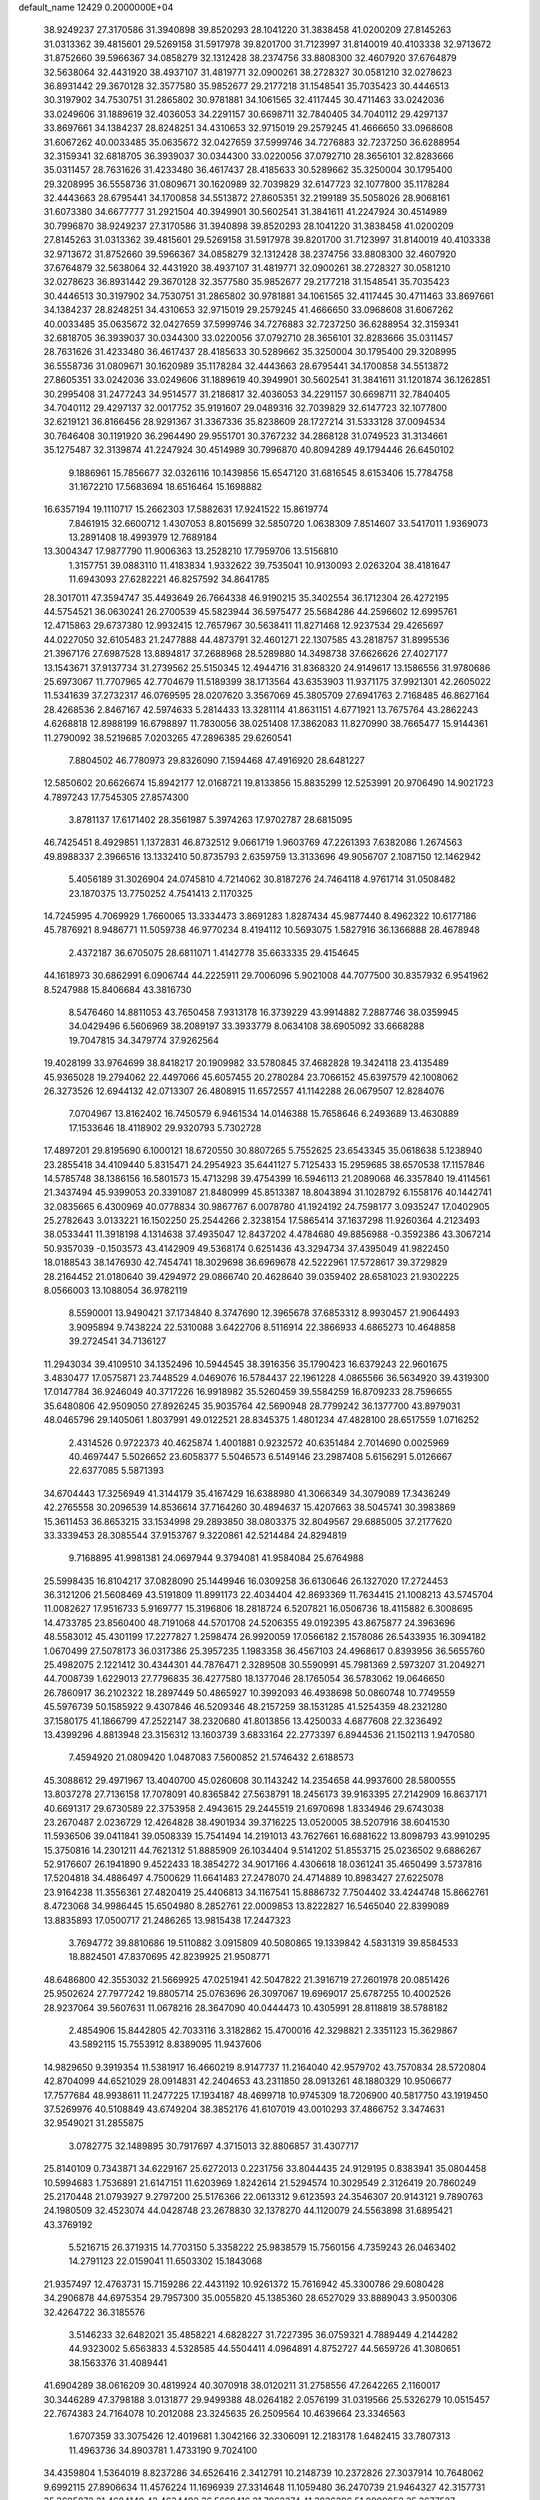 default_name                                                                    
12429  0.2000000E+04
  38.9249237  27.3170586  31.3940898  39.8520293  28.1041220  31.3838458
  41.0200209  27.8145263  31.0313362  39.4815601  29.5269158  31.5917978
  39.8201700  31.7123997  31.8140019  40.4103338  32.9713672  31.8752660
  39.5966367  34.0858279  32.1312428  38.2374756  33.8808300  32.4607920
  37.6764879  32.5638064  32.4431920  38.4937107  31.4819771  32.0900261
  38.2728327  30.0581210  32.0278623  36.8931442  29.3670128  32.3577580
  35.9852677  29.2177218  31.1548541  35.7035423  30.4446513  30.3197902
  34.7530751  31.2865802  30.9781881  34.1061565  32.4117445  30.4711463
  33.0242036  33.0249606  31.1889619  32.4036053  34.2291157  30.6698711
  32.7840405  34.7040112  29.4297137  33.8697661  34.1384237  28.8248251
  34.4310653  32.9715019  29.2579245  41.4666650  33.0968608  31.6067262
  40.0033485  35.0635672  32.0427659  37.5999746  34.7276883  32.7237250
  36.6288954  32.3159341  32.6818705  36.3939037  30.0344300  33.0220056
  37.0792710  28.3656101  32.8283666  35.0311457  28.7631626  31.4233480
  36.4617437  28.4185633  30.5289662  35.3250004  30.1795400  29.3208995
  36.5558736  31.0809671  30.1620989  32.7039829  32.6147723  32.1077800
  35.1178284  32.4443663  28.6795441  34.1700858  34.5513872  27.8605351
  32.2199189  35.5058026  28.9068161  31.6073380  34.6677777  31.2921504
  40.3949901  30.5602541  31.3841611  41.2247924  30.4514989  30.7996870
  38.9249237  27.3170586  31.3940898  39.8520293  28.1041220  31.3838458
  41.0200209  27.8145263  31.0313362  39.4815601  29.5269158  31.5917978
  39.8201700  31.7123997  31.8140019  40.4103338  32.9713672  31.8752660
  39.5966367  34.0858279  32.1312428  38.2374756  33.8808300  32.4607920
  37.6764879  32.5638064  32.4431920  38.4937107  31.4819771  32.0900261
  38.2728327  30.0581210  32.0278623  36.8931442  29.3670128  32.3577580
  35.9852677  29.2177218  31.1548541  35.7035423  30.4446513  30.3197902
  34.7530751  31.2865802  30.9781881  34.1061565  32.4117445  30.4711463
  33.8697661  34.1384237  28.8248251  34.4310653  32.9715019  29.2579245
  41.4666650  33.0968608  31.6067262  40.0033485  35.0635672  32.0427659
  37.5999746  34.7276883  32.7237250  36.6288954  32.3159341  32.6818705
  36.3939037  30.0344300  33.0220056  37.0792710  28.3656101  32.8283666
  35.0311457  28.7631626  31.4233480  36.4617437  28.4185633  30.5289662
  35.3250004  30.1795400  29.3208995  36.5558736  31.0809671  30.1620989
  35.1178284  32.4443663  28.6795441  34.1700858  34.5513872  27.8605351
  33.0242036  33.0249606  31.1889619  40.3949901  30.5602541  31.3841611
  31.1201874  36.1262851  30.2995408  31.2477243  34.9514577  31.2186817
  32.4036053  34.2291157  30.6698711  32.7840405  34.7040112  29.4297137
  32.0017752  35.9191607  29.0489316  32.7039829  32.6147723  32.1077800
  32.6219121  36.8166456  28.9291367  31.3367336  35.8238609  28.1727214
  31.5333128  37.0094534  30.7646408  30.1191920  36.2964490  29.9551701
  30.3767232  34.2868128  31.0749523  31.3134661  35.1275487  32.3139874
  41.2247924  30.4514989  30.7996870  40.8094289  49.1794446  26.6450102
   9.1886961  15.7856677  32.0326116  10.1439856  15.6547120  31.6816545
   8.6153406  15.7784758  31.1672210  17.5683694  18.6516464  15.1698882
  16.6357194  19.1110717  15.2662303  17.5882631  17.9241522  15.8619774
   7.8461915  32.6600712   1.4307053   8.8015699  32.5850720   1.0638309
   7.8514607  33.5417011   1.9369073  13.2891408  18.4993979  12.7689184
  13.3004347  17.9877790  11.9006363  13.2528210  17.7959706  13.5156810
   1.3157751  39.0883110  11.4183834   1.9332622  39.7535041  10.9130093
   2.0263204  38.4181647  11.6943093  27.6282221  46.8257592  34.8641785
  28.3017011  47.3594747  35.4493649  26.7664338  46.9190215  35.3402554
  36.1712304  26.4272195  44.5754521  36.0630241  26.2700539  45.5823944
  36.5975477  25.5684286  44.2596602  12.6995761  12.4715863  29.6737380
  12.9932415  12.7657967  30.5638411  11.8271468  12.9237534  29.4265697
  44.0227050  32.6105483  21.2477888  44.4873791  32.4601271  22.1307585
  43.2818757  31.8995536  21.3967176  27.6987528  13.8894817  37.2688968
  28.5289880  14.3498738  37.6626626  27.4027177  13.1543671  37.9137734
  31.2739562  25.5150345  12.4944716  31.8368320  24.9149617  13.1586556
  31.9780686  25.6973067  11.7707965  42.7704679  11.5189399  38.1713564
  43.6353903  11.9371175  37.9921301  42.2605022  11.5341639  37.2732317
  46.0769595  28.0207620   3.3567069  45.3805709  27.6941763   2.7168485
  46.8627164  28.4268536   2.8467167  42.5974633   5.2814433  13.3281114
  41.8631151   4.6771921  13.7675764  43.2862243   4.6268818  12.8988199
  16.6798897  11.7830056  38.0251408  17.3862083  11.8270990  38.7665477
  15.9144361  11.2790092  38.5219685   7.0203265  47.2896385  29.6260541
   7.8804502  46.7780973  29.8326090   7.1594468  47.4916920  28.6481227
  12.5850602  20.6626674  15.8942177  12.0168721  19.8133856  15.8835299
  12.5253991  20.9706490  14.9021723   4.7897243  17.7545305  27.8574300
   3.8781137  17.6171402  28.3561987   5.3974263  17.9702787  28.6815095
  46.7425451   8.4929851   1.1372831  46.8732512   9.0661719   1.9603769
  47.2261393   7.6382086   1.2674563  49.8988337   2.3966516  13.1332410
  50.8735793   2.6359759  13.3133696  49.9056707   2.1087150  12.1462942
   5.4056189  31.3026904  24.0745810   4.7214062  30.8187276  24.7464118
   4.9761714  31.0508482  23.1870375  13.7750252   4.7541413   2.1170325
  14.7245995   4.7069929   1.7660065  13.3334473   3.8691283   1.8287434
  45.9877440   8.4962322  10.6177186  45.7876921   8.9486771  11.5059738
  46.9770234   8.4194112  10.5693075   1.5827916  36.1366888  28.4678948
   2.4372187  36.6705075  28.6811071   1.4142778  35.6633335  29.4154645
  44.1618973  30.6862991   6.0906744  44.2225911  29.7006096   5.9021008
  44.7077500  30.8357932   6.9541962   8.5247988  15.8406684  43.3816730
   8.5476460  14.8811053  43.7650458   7.9313178  16.3739229  43.9914882
   7.2887746  38.0359945  34.0429496   6.5606969  38.2089197  33.3933779
   8.0634108  38.6905092  33.6668288  19.7047815  34.3479774  37.9262564
  19.4028199  33.9764699  38.8418217  20.1909982  33.5780845  37.4682828
  19.3424118  23.4135489  45.9365028  19.2794062  22.4497066  45.6057455
  20.2780284  23.7066152  45.6397579  42.1008062  26.3273526  12.6944132
  42.0713307  26.4808915  11.6572557  41.1142288  26.0679507  12.8284076
   7.0704967  13.8162402  16.7450579   6.9461534  14.0146388  15.7658646
   6.2493689  13.4630889  17.1533646  18.4118902  29.9320793   5.7302728
  17.4897201  29.8195690   6.1000121  18.6720550  30.8807265   5.7552625
  23.6543345  35.0618638   5.1238940  23.2855418  34.4109440   5.8315471
  24.2954923  35.6441127   5.7125433  15.2959685  38.6570538  17.1157846
  14.5785748  38.1386156  16.5801573  15.4713298  39.4754399  16.5946113
  21.2089068  46.3357840  19.4114561  21.3437494  45.9399053  20.3391087
  21.8480999  45.8513387  18.8043894  31.1028792   6.1558176  40.1442741
  32.0835665   6.4300969  40.0778834  30.9867767   6.0078780  41.1924192
  24.7598177   3.0935247  17.0402905  25.2782643   3.0133221  16.1502250
  25.2544266   2.3238154  17.5865414  37.1637298  11.9260364   4.2123493
  38.0533441  11.3918198   4.1314638  37.4935047  12.8437202   4.4784680
  49.8856988  -0.3592386  43.3067214  50.9357039  -0.1503573  43.4142909
  49.5368174   0.6251436  43.3294734  37.4395049  41.9822450  18.0188543
  38.1476930  42.7454741  18.3029698  36.6969678  42.5222961  17.5728617
  39.3729829  28.2164452  21.0180640  39.4294972  29.0866740  20.4628640
  39.0359402  28.6581023  21.9302225   8.0566003  13.1088054  36.9782119
   8.5590001  13.9490421  37.1734840   8.3747690  12.3965678  37.6853312
   8.9930457  21.9064493   3.9095894   9.7438224  22.5310088   3.6422706
   8.5116914  22.3866933   4.6865273  10.4648858  39.2724541  34.7136127
  11.2943034  39.4109510  34.1352496  10.5944545  38.3916356  35.1790423
  16.6379243  22.9601675   3.4830477  17.0575871  23.7448529   4.0469076
  16.5784437  22.1961228   4.0865566  36.5634920  39.4319300  17.0147784
  36.9246049  40.3717226  16.9918982  35.5260459  39.5584259  16.8709233
  28.7596655  35.6480806  42.9509050  27.8926245  35.9035764  42.5690948
  28.7799242  36.1377700  43.8979031  48.0465796  29.1405061   1.8037991
  49.0122521  28.8345375   1.4801234  47.4828100  28.6517559   1.0716252
   2.4314526   0.9722373  40.4625874   1.4001881   0.9232572  40.6351484
   2.7014690   0.0025969  40.4697447   5.5026652  23.6058377   5.5046573
   6.5149146  23.2987408   5.6156291   5.0126667  22.6377085   5.5871393
  34.6704443  17.3256949  41.3144179  35.4167429  16.6388980  41.3066349
  34.3079089  17.3436249  42.2765558  30.2096539  14.8536614  37.7164260
  30.4894637  15.4207663  38.5045741  30.3983869  15.3611453  36.8653215
  33.1534998  29.2893850  38.0803375  32.8049567  29.6885005  37.2177620
  33.3339453  28.3085544  37.9153767   9.3220861  42.5214484  24.8294819
   9.7168895  41.9981381  24.0697944   9.3794081  41.9584084  25.6764988
  25.5998435  16.8104217  37.0828090  25.1449946  16.0309258  36.6130646
  26.1327020  17.2724453  36.3121206  21.5608469  43.5191809  11.8991173
  22.4034404  42.8693369  11.7634415  21.1008213  43.5745704  11.0082627
  17.9516733   5.9169777  15.3196806  18.2818724   6.5207821  16.0506736
  18.4115882   6.3008695  14.4733785  23.8560400  48.7191068  44.5701708
  24.5206355  49.0192395  43.8675877  24.3963696  48.5583012  45.4301199
  17.2277827   1.2598474  26.9920059  17.0566182   2.1578086  26.5433935
  16.3094182   1.0670499  27.5078173  36.0317386  25.3957235   1.1983358
  36.4567103  24.4968617   0.8393956  36.5655760  25.4982075   2.1221412
  30.4344301  44.7876471   2.3289508  30.5590991  45.7981369   2.5973207
  31.2049271  44.7008739   1.6229013  27.7796835  36.4277580  18.1377046
  28.1765054  36.5783062  19.0646650  26.7860917  36.2102322  18.2897449
  50.4865927  10.3992093  46.4938698  50.0860748  10.7749559  45.5976739
  50.1585922   9.4307846  46.5209346  48.2157259  38.1531285  41.5254359
  48.2321280  37.1580175  41.1866799  47.2522147  38.2320680  41.8013856
  13.4250033   4.6877608  22.3236492  13.4399296   4.8813948  23.3156312
  13.1603739   3.6833164  22.2773397   6.8944536  21.1502113   1.9470580
   7.4594920  21.0809420   1.0487083   7.5600852  21.5746432   2.6188573
  45.3088612  29.4971967  13.4040700  45.0260608  30.1143242  14.2354658
  44.9937600  28.5800555  13.8037278  27.7136158  17.7078091  40.8365842
  27.5638791  18.2456173  39.9163395  27.2142909  16.8637171  40.6691317
  29.6730589  22.3753958   2.4943615  29.2445519  21.6970698   1.8334946
  29.6743038  23.2670487   2.0236729  12.4264828  38.4901934  39.3716225
  13.0520005  38.5207916  38.6041530  11.5936506  39.0411841  39.0508339
  15.7541494  14.2191013  43.7627661  16.6881622  13.8098793  43.9910295
  15.3750816  14.2301211  44.7621312  51.8885909  26.1034404   9.5141202
  51.8553715  25.0236502   9.6886267  52.9176607  26.1941890   9.4522433
  18.3854272  34.9017166   4.4306618  18.0361241  35.4650499   3.5737816
  17.5204818  34.4886497   4.7500629  11.6641483  27.2478070  24.4714889
  10.8983427  27.6225078  23.9164238  11.3556361  27.4820419  25.4406813
  34.1167541  15.8886732   7.7504402  33.4244748  15.8662761   8.4723068
  34.9986445  15.6504980   8.2852761  22.0009853  13.8222827  16.5465040
  22.8399089  13.8835893  17.0500717  21.2486265  13.9815438  17.2447323
   3.7694772  39.8810686  19.5110882   3.0915809  40.5080865  19.1339842
   4.5831319  39.8584533  18.8824501  47.8370695  42.8239925  21.9508771
  48.6486800  42.3553032  21.5669925  47.0251941  42.5047822  21.3916719
  27.2601978  20.0851426  25.9502624  27.7977242  19.8805714  25.0763696
  26.3097067  19.6969017  25.6787255  10.4002526  28.9237064  39.5607631
  11.0678216  28.3647090  40.0444473  10.4305991  28.8118819  38.5788182
   2.4854906  15.8442805  42.7033116   3.3182862  15.4700016  42.3298821
   2.3351123  15.3629867  43.5892115  15.7553912   8.8389095  11.9437606
  14.9829650   9.3919354  11.5381917  16.4660219   8.9147737  11.2164040
  42.9579702  43.7570834  28.5720804  42.8704099  44.6521029  28.0914831
  42.2404653  43.2311850  28.0913261  48.1880329  10.9506677  17.7577684
  48.9938611  11.2477225  17.1934187  48.4699718  10.9745309  18.7206900
  40.5817750  43.1919450  37.5269976  40.5108849  43.6749204  38.3852176
  41.6107019  43.0010293  37.4866752   3.3474631  32.9549021  31.2855875
   3.0782775  32.1489895  30.7917697   4.3715013  32.8806857  31.4307717
  25.8140109   0.7343871  34.6229167  25.6272013   0.2231756  33.8044435
  24.9129195   0.8383941  35.0804458  10.5994683   1.7536891  21.6147151
  11.6203969   1.8242614  21.5294574  10.3029549   2.3126419  20.7860249
  25.2170448  21.0793927   9.2797200  25.5176366  22.0613312   9.6123593
  24.3546307  20.9143121   9.7890763  24.1980509  32.4523074  44.0428748
  23.2678830  32.1378270  44.1120079  24.5563898  31.6895421  43.3769192
   5.5216715  26.3719315  14.7703150   5.3358222  25.9838579  15.7560156
   4.7359243  26.0463402  14.2791123  22.0159041  11.6503302  15.1843068
  21.9357497  12.4763731  15.7159286  22.4431192  10.9261372  15.7616942
  45.3300786  29.6080428  34.2906878  44.6975354  29.7957300  35.0055820
  45.1385360  28.6527029  33.8889043   3.9500306  32.4264722  36.3185576
   3.5146233  32.6482021  35.4858221   4.6828227  31.7227395  36.0759321
   4.7889449   4.2144282  44.9323002   5.6563833   4.5328585  44.5504411
   4.0964891   4.8752727  44.5659726  41.3080651  38.1563376  31.4089441
  41.6904289  38.0616209  30.4819924  40.3070918  38.0120211  31.2758556
  47.2642265   2.1160017  30.3446289  47.3798188   3.0131877  29.9499388
  48.0264182   2.0576199  31.0319566  25.5326279  10.0515457  22.7674383
  24.7164078  10.2012088  23.3245635  26.2509564  10.4639664  23.3346563
   1.6707359  33.3075426  12.4019681   1.3042166  32.3306091  12.2183178
   1.6482415  33.7807313  11.4963736  34.8903781   1.4733190   9.7024100
  34.4359804   1.5364019   8.8237286  34.6526416   2.3412791  10.2148739
  10.2372826  27.3037914  10.7648062   9.6992115  27.8906634  11.4576224
  11.1696939  27.3314648  11.1059480  36.2470739  21.9464327  42.3157731
  35.3605872  21.4684140  42.4634492  36.5669416  21.7062274  41.3826306
  51.0009052  35.3677527  28.6445187  51.1482300  35.6692233  29.5961562
  51.5509968  34.5212716  28.5688163  22.9001896  20.0225100  31.3509240
  22.5954282  19.0163105  31.1031539  22.3468520  20.2391903  32.1937359
  40.4368183  11.0350809   6.5024798  39.7001326  10.5850804   7.0236360
  40.1687336  10.9148151   5.4872692  12.1496692  14.8578642   7.8829738
  12.5816289  14.3412468   7.0805566  11.4740533  14.1858892   8.2771046
  41.4318681  19.9358685  14.0557787  41.3984579  20.1323465  15.0540850
  40.4999423  19.5164659  13.8932017  14.4057553   8.4675442  15.9024074
  14.7833119   7.5474913  15.7045683  13.3942759   8.2786798  16.1810832
   8.4413487   0.4093821  34.1258956   7.7861137   0.8993266  33.5841761
   9.2959792   0.3932323  33.5270217  44.4552627  18.0767466  32.0076654
  43.5521195  17.6152142  32.3071652  44.1612473  19.0203792  32.0916783
  37.5319130  25.9809513  29.7235139  38.1074551  26.6419791  30.3680758
  36.8374892  25.5881525  30.3408867  29.8754714  28.6606801  44.9794208
  30.9281660  28.6279664  45.0898299  29.6315038  28.7341125  45.9749594
   7.7412208  18.5050098  39.3511071   7.1703701  19.3288344  39.1074396
   8.7140253  18.8766920  39.3313976  42.1783288  29.4152391  38.7550163
  42.9337420  29.7084449  39.4281182  42.0067254  28.4072904  39.0016316
  41.2951486  42.1527095  17.9213348  40.7460174  42.8680195  18.3042152
  40.8506242  41.9611265  16.9673053  26.6641531   6.3632397  44.8024344
  27.3613254   6.6657351  44.1206297  27.2383551   6.1594407  45.6578858
  46.3916864  28.4131633  46.0845141  46.4654749  28.8328142  45.2215553
  46.2834673  27.4286349  45.9589691  51.1163791  34.6323387  16.9442902
  50.5656424  34.8352360  16.1020443  50.7310961  33.7075769  17.2708196
  24.8862862   0.7283643  27.2772038  24.2333787   1.5255672  27.0895323
  24.7050108   0.4872644  28.2590291  30.7891723   9.9297327  16.2097937
  29.9734373  10.4140784  16.6608202  30.3587834   9.3052572  15.5417998
  38.0324256  18.7209461  30.1550490  37.2557131  18.0145393  30.1157807
  38.0837973  19.0353102  29.1729142  26.4400589  30.9031594  22.5375596
  26.7970646  30.3700782  21.6648536  26.6317643  31.8566485  22.3143986
  15.6082603  10.1431570  40.1298927  16.0472680  10.2541344  41.0286216
  14.9809686   9.3264960  40.2499167  34.5420295   7.7991899   2.7995364
  33.6230430   8.1206529   3.2937715  34.4298751   8.3737820   1.9573250
  19.4629685  38.4511782   3.5938281  20.1099975  37.9141217   4.1780013
  19.2784576  39.3391319   4.0960205   5.8797535  35.6240188  37.9760780
   6.2828632  36.5284049  37.6172388   6.1957538  34.9864649  37.1944521
  28.3023739   5.7044084   0.5863816  28.6231751   4.8361146   1.0229610
  27.5862858   6.1368986   1.1660774  47.9156233   5.5138922  16.9749811
  48.8215820   5.8958937  16.6484875  47.2101944   5.9061566  16.3424099
  12.4767648  33.5265261   6.2443659  11.6300330  33.4362892   5.6585415
  12.9656540  34.3227149   5.8116985  22.3969796   9.6045045  16.7625263
  22.0661118   8.6249531  16.7968765  22.6249577   9.8425795  17.7258437
   1.6047498  32.6041292   5.1442043   2.5898852  32.9264332   5.2840622
   1.2202767  33.2241664   4.4661143  42.2271174  29.6330816  27.0708680
  43.0070902  28.9241035  27.2148754  41.4305288  29.1718384  27.5195794
  28.9444616  36.6191339  20.7426742  28.2207158  37.0184610  21.3141597
  28.9471621  35.6082910  20.9130157  36.5678153  33.1269680  26.1537627
  36.2229451  34.1138218  26.0247687  36.4388338  32.6805290  25.1952156
  40.6966055  40.5345442   8.4097732  40.1841889  39.6860443   8.6364765
  41.6835646  40.2001507   8.1739496  25.1430541   6.3820405  10.1347369
  24.9265486   5.8595528   9.2557001  24.7837925   5.8238605  10.8815215
  45.4623445   9.6734722   4.9766150  45.7395481   9.3106560   5.9136928
  45.2335004   8.8046842   4.4859243  46.0160215  31.7429645  32.8839685
  46.4607868  31.5671462  32.0051853  45.7543574  30.9092884  33.3473955
  13.6583495  29.3286290  42.8421320  12.8712959  29.9943368  42.8520651
  13.6593667  28.9638146  43.8185121   4.4783317  22.2464488  42.2023253
   3.6839729  21.6817052  42.6379856   5.1031208  21.5109118  41.8949627
  19.5765205   2.1572118  40.5153514  20.0191722   3.0876188  40.3141422
  19.1367695   1.8836802  39.6230367  40.3607831  28.5998200  16.1212807
  41.2458755  28.5189416  16.5744015  40.1230110  29.6160278  16.2191733
  48.2845071  42.2580833  38.8492040  49.1773301  42.4785082  38.3254295
  48.4880301  41.2744758  39.0710353   8.1651024  28.5511734  30.3672006
   7.6442917  29.0983214  31.0133777   9.0272424  28.3264329  30.8970234
   9.4639587  29.4410926  16.0926787   8.9228398  28.6783909  15.6908472
  10.3190136  29.5461475  15.5211378  45.8343120  22.3781308   4.2085909
  45.7905674  21.8530080   3.3566471  45.3017093  23.2512410   3.9757667
  16.6390913  32.9231686  32.5008443  16.7604616  32.0752422  31.9091071
  15.7063657  32.8732549  32.8541812  40.6827708  28.5363125   8.0721937
  41.3642651  28.1086987   7.4404052  40.7009187  29.5256178   7.8656139
  22.0370768  47.0734547  14.4713792  22.8137049  47.6409163  14.8650523
  22.3693562  46.9026212  13.5029356  40.0639883  31.1959928  12.1519223
  39.1950922  31.7592753  12.1091268  39.7291162  30.3537209  12.6453718
  29.0948852  38.7320610  17.0278601  28.5162803  37.9838317  17.3924550
  29.8151019  38.7989776  17.8047333  47.0675942  10.3515672  45.0269783
  46.3086327   9.9785782  44.4827696  47.0562384   9.8080869  45.9134313
  14.6000746  20.1760818  36.8994765  13.5768932  19.8948329  37.0426448
  14.7308002  19.9332382  35.9183494   3.6062712  13.7169098  19.1746129
   3.6376314  13.1965077  18.2576875   2.9274240  13.0866151  19.7009719
  49.7332735  37.4330475  11.3032465  49.7900752  38.0679646  12.0685941
  49.8327115  38.0310547  10.4588819  16.0427843  32.1715191  40.7890047
  16.2777078  31.2299745  41.1677743  16.0474932  32.7302554  41.6774596
  27.3413366  11.8809278   6.3034442  26.7521032  11.0952152   6.4032027
  28.2328623  11.6336343   5.8249621  39.4282707   6.1300714   5.9121064
  38.8871385   5.3418163   6.3935629  39.0586074   6.9527197   6.3998316
   1.1633045  32.1201708  18.6102925   0.3412502  32.2857043  18.0899826
   0.9265120  32.3338209  19.5721907  26.2939903   3.3153657  41.8935065
  25.5686664   4.0069391  41.9705214  25.7998390   2.4360050  41.8995715
  23.1663101  24.8623364  16.5810861  23.4364844  23.8691120  16.6856928
  22.1986999  24.8919768  16.4548226  32.5177021  46.2836994  39.6169773
  32.5996899  47.2734461  39.8198723  32.9822108  46.1842526  38.7440959
  52.3304225  18.9736524  33.6939806  52.0750301  18.1965774  34.3173948
  51.5233412  19.0573258  33.0568033  44.9199661  42.8398086  30.3153049
  44.3888550  42.2535627  30.9141257  44.2185843  43.0695727  29.5999691
  16.4172220  19.9894436  21.1827226  15.9125442  20.0115378  22.0314166
  15.6741554  20.1238050  20.4327386  50.0684683  37.3927648   4.9909901
  50.5883106  37.7186141   5.8883461  50.4548875  36.4605379   4.9175125
  15.9164171   9.7063771  44.1021431  15.0901584  10.2983950  44.1691266
  15.5829790   8.7886174  43.7517312   8.4526718  23.2328336  18.7526341
   8.8707257  22.9571657  19.6696674   7.8080332  22.4553313  18.5904933
  47.8308757  46.3634771  40.8253098  47.5541994  45.3592161  40.5719909
  48.8622026  46.3946743  40.8436885  10.1518634  35.0499900  17.5642249
   9.6493048  35.0273748  18.4677961  11.1143139  35.1583394  17.7447897
  13.5931804  16.5298561  14.5910958  14.4221408  15.9627695  14.7527585
  13.3522749  16.9180665  15.5108527   5.0416959  41.5678071  34.1081624
   4.1002052  41.4836465  34.4025516   5.0130874  42.3896122  33.4601019
  27.2672753  19.4412653  21.0548400  26.4080744  19.9848725  21.3283774
  27.0205621  19.2003100  20.0641886  36.2118738   6.7126299   5.3101606
  35.6329958   7.2338960   4.6047445  36.8920732   7.4241857   5.6080503
  18.6165276  19.5628889   8.4544191  18.5025082  19.3165367   7.4714088
  17.6789650  19.5194770   8.8596703  42.6682371  44.9294521  12.1444194
  42.5215628  45.8551378  12.5356683  43.0233947  44.9550768  11.2193680
  15.9158840   6.7331323  43.9368564  16.2303961   6.3745465  43.0503420
  16.7330808   7.1539653  44.3503271  33.9379367  27.1223159  14.5270626
  33.0047949  27.1477761  14.9670735  34.5459460  27.5019167  15.2558707
  37.6508589   8.8323502  28.8295424  37.3185818   8.4119673  27.9264319
  38.6556072   9.0490750  28.6090724   2.2886521  42.9235800  14.0676791
   2.4864831  43.6776990  14.6839861   1.3298266  42.7663310  14.0734170
   0.6060390   8.8142459  36.1507562   1.2155236   8.0390805  36.4755543
   0.8897464   8.8588709  35.1373373  15.4470433  26.8607703   8.1036493
  15.6268323  27.2377744   9.0404129  14.4371154  27.0642798   7.9557182
  30.1573824  34.1305706   7.7991263  30.8587933  34.9054353   7.8041223
  29.8396793  34.1488662   8.7915761   2.7148596  28.1728200  23.3895625
   3.2709052  27.4722158  22.9351341   3.0256193  29.0728337  22.9549830
  12.7216985   6.1868924  44.1160468  13.5384461   6.0848624  44.7538784
  11.9530953   6.3771745  44.7191665  50.8346538  13.8006057  11.2143215
  50.0304818  14.3537242  11.6008247  51.6103280  13.8606728  11.8387802
  21.1926779  14.1519173   0.9800000  21.9115382  14.8400044   1.3078461
  21.4905048  13.9524255   0.0343772   1.5721456  43.2917542  44.0882260
   1.5236011  42.6120124  44.8427906   2.4539495  43.7945412  44.1809861
  33.2244332  42.7250452   5.3158329  32.7466316  43.4728946   5.7736606
  32.5718265  42.2189987   4.7641897  13.7707649  13.4685335  42.3783111
  14.6164753  13.7033435  42.9211712  13.0898339  13.0674262  43.0385937
   8.3188614  25.5862770  22.1839748   9.1349774  26.3226328  22.2262962
   7.5256749  26.2149416  22.0688179  47.9435696  43.9123541  24.8975986
  47.6912114  43.4239510  24.0202942  48.9280089  44.2587086  24.7309350
  33.1451340  15.0475226  43.6393559  32.4919015  15.8632757  43.5967203
  34.0651402  15.5002299  43.7464796   0.0003448   1.5054390  41.2181365
   0.2230143   2.3538620  41.6520497  -0.0554051   0.7763691  41.9854369
   5.0387544   1.9817971  41.0735897   4.1276287   1.8344743  40.7319387
   5.3854547   2.9534206  40.9293643   2.1404424   3.8828958  33.8109872
   3.0561533   3.4543784  33.4114425   1.6081063   4.0286568  32.8832549
  34.8013921  44.6173462  25.8887513  33.7795354  44.5579741  25.8100827
  34.8957205  45.2996812  26.6748797  47.8718661  35.2819464   7.2257968
  46.9806554  34.7617772   7.0188850  48.5138522  34.4476097   7.2226994
  49.9064812  23.7393237  12.4283196  48.9766528  24.1014348  12.2577518
  49.8919779  22.7186553  12.3306500  17.7475230  38.6639640  10.2330223
  17.4410096  38.1903332   9.4085332  18.6843171  38.9651803  10.0453418
  51.1102358  40.6912868   3.9054238  50.6037344  41.0088396   4.7349449
  50.3706684  40.2573709   3.3123492  27.8118909   9.4779918  26.2809003
  27.1577871   8.6917236  26.2740242  28.7266852   9.0354186  26.4387326
  21.3824614   6.5189013  10.1350463  20.4008619   6.7312770  10.0737159
  21.8178843   6.6454173   9.2276000  24.4423459  29.6151132  35.8309138
  25.1009719  29.6784648  35.0407601  24.9612972  30.0644783  36.6257870
  31.1339500  46.7016909  26.2597551  32.0867346  47.0162237  26.4412135
  31.2797570  45.7904917  25.8509406  44.3138491  46.4670352   7.2031776
  43.6697956  47.3331568   7.2737758  43.9161033  45.8785803   7.9376927
  14.1426294  10.1797578  29.2911383  15.0989020  10.4408334  29.4265108
  13.5635095  10.9939495  29.6034796  13.7092470   0.5317222  36.8224738
  14.6633878   0.2115446  36.9308840  13.0808220  -0.2753677  36.9736667
  46.4754311  16.2885962  42.9683075  47.5218723  16.1418672  42.8098623
  46.5010705  16.8679411  43.7996107  39.4528008   3.0115420  17.0997897
  38.5068331   2.9779923  16.6991670  39.3427654   3.1173181  18.0762639
  36.2958296  25.7344202  22.9987248  36.5904664  26.4086540  23.6413721
  36.8476895  25.7891922  22.1560161  17.0963010  36.4840376   8.3145492
  16.2452467  35.9029204   8.5603103  16.7286224  37.1169425   7.5909582
  26.0033852   1.8581577  -0.0025893  26.4511651   2.5487850  -0.6118957
  25.3816207   2.4126155   0.6290578  47.7608300  41.8290287   2.4336282
  48.0233099  42.2765476   1.5919573  47.3927828  42.6068093   3.0431313
   7.6837167  40.5470899  29.0809839   8.1021066  40.1511492  29.9081355
   6.8604834  40.0316910  28.8038127  12.5368047  18.5208146  19.5017126
  11.5757529  18.8210810  19.4873413  12.5750837  17.9299543  20.3084790
  47.5919284   5.2778606   7.9769036  46.7275910   5.8076309   8.2993785
  47.2180048   4.3315238   7.7732907  38.0874360   0.5753810  11.9357034
  38.1661434   0.8820400  10.9606881  38.1543522   1.4430053  12.4863906
  18.7461067  18.3835904  12.5420143  18.4336558  18.4327991  13.5079216
  19.7161489  18.1232689  12.6264992  46.4757285  43.7457607  13.0832837
  46.5824731  42.7987763  13.5072382  46.7612138  43.5467511  12.0903053
   8.0786033  34.6870163  44.3754604   7.5840302  35.3151378  43.6429364
   7.2435441  34.3252173  44.8725053  18.1638766  44.3556588  22.2165219
  17.2551570  44.1565995  21.9993727  18.6626214  44.3754903  21.2985893
  22.4151728  22.7295441  40.2544844  22.1563720  23.0338539  39.3352025
  22.9269250  21.8050009  40.1070446  13.2888766   5.0750290  11.2420850
  14.0890534   5.6181824  11.6188444  12.9874592   4.3210576  11.8750111
   2.1452636  20.3707517  36.3485559   1.2084653  20.6815867  36.5549423
   2.7475534  20.7734993  37.1046482  40.2767755  38.2626086  16.9762976
  40.1322227  39.2340774  16.6378419  39.8089251  37.6715103  16.3359421
  39.8435733  37.1145811   3.3516913  40.7376504  37.2443218   2.7757198
  39.5356199  38.0559451   3.5999942   5.9730760  40.3932255  44.3833074
   5.2196391  40.3240997  43.6037298   5.3758413  40.8082039  45.1227539
   9.0960687  37.5727674  41.3296951   9.5016354  37.7205394  40.3877679
   9.2500927  38.4550205  41.8157442  11.3413061  32.0454586  18.8003756
  11.9948803  31.5427372  18.1528972  10.5034205  31.4242895  18.6644834
   1.3921160   0.9743656  17.4911449   2.0784961   1.6316614  17.0417640
   1.7925672   0.0214148  17.3142769  11.0224992   5.3955326  14.9892912
  11.3877832   6.2743321  14.5263239  11.5799880   5.2647890  15.8530637
  26.3853889  47.7186346  10.9512677  25.8916328  48.1534177  10.1844764
  27.1296332  48.3312715  11.2259350  24.2885708  30.3931396  26.4312745
  24.2761519  31.1590039  25.8288004  25.2195959  29.8977822  26.1890153
  26.0937378   7.3359953  25.4677829  26.7182955   6.5478838  25.6629173
  26.2675748   7.5145332  24.4265034  29.0003340  24.8492686  31.0685132
  28.6548728  24.1858267  30.3870072  28.3872621  24.8071375  31.8838217
  24.3030629  13.8917023  42.9622050  24.6472124  12.9191214  42.9526167
  25.2058827  14.4267133  43.0043746  40.1166067  30.4189781  19.6122231
  41.0179897  30.0416775  19.2175801  40.1799564  31.4434114  19.4505909
  17.5124874  40.8809000  33.2313059  17.3054618  40.5615927  34.1830650
  17.6651057  40.0042284  32.7420603   9.8353633  33.2108945  38.1542648
   9.9537298  32.5290461  38.9399533  10.4594847  33.9734837  38.4167421
  13.8379499  23.7089731  41.7769516  13.7311570  22.7433717  42.0713955
  14.1179786  23.5453118  40.7950706  30.9026894  25.4937291   5.1718267
  31.6701408  24.7985397   5.1617773  30.1976438  25.1469444   5.8287357
  44.4001479  27.8909674  27.1654404  45.3737807  27.6389415  27.4615369
  44.0200870  26.9851950  26.8135775  43.7484122  30.6455902  36.8433757
  43.0595252  30.3724923  37.6140085  43.2691652  31.3993326  36.4029566
  38.6957297  33.3683938  44.5293924  39.5298503  33.8975324  44.2735398
  39.0756693  32.3500645  44.4694758   3.9824419  22.6637791  21.5044800
   4.3785393  21.8230036  20.9988605   3.6686669  23.2416087  20.7449047
  36.5607125  29.5545965   9.4023078  36.2682358  28.6144791   9.7695357
  37.5844572  29.5376164   9.4959969  17.8095092  24.9901869   4.8889502
  18.5922779  24.3237396   4.9457685  18.3276683  25.9129374   4.9134418
  44.0336554  39.3657591  14.7684082  44.8753020  39.3238689  14.1739520
  44.3730252  39.7148023  15.7040085  35.1738213  18.1406431  12.9752538
  35.2139592  18.2130518  14.0240490  35.2551625  17.1507338  12.7589749
  40.6488315   8.9775891  11.4696110  40.2250045   9.7797047  10.9955551
  41.3148736   9.3625749  12.1906038   8.3235018  46.9640875   5.5192755
   9.2865025  46.4490564   5.3965502   7.7072105  46.3277527   5.0080216
   5.4803358  13.5653091  37.6616058   5.1312826  13.4308336  36.6960473
   6.5083751  13.4872475  37.5201380  11.1895819  47.1396380  19.5382238
  11.4207477  47.5237475  20.4563079  10.1910129  47.1759474  19.4487826
   3.2941566   2.7040692  16.6498720   3.5247801   3.6114496  16.3083672
   4.1437371   2.4319988  17.2372160  20.5066490  46.4189402   3.1020716
  20.5791005  47.5004638   3.1405571  19.7924464  46.3068356   2.3044523
   4.3430874   3.0896611  22.6017284   3.7490536   3.4710593  23.3404807
   5.1169312   3.7438531  22.6919756  14.5169496  20.6554415  39.8353706
  14.7530570  19.9472138  39.1131477  15.3832038  20.6843706  40.3926546
  50.7784211  29.8546343  27.3462645  50.6569192  29.1272561  28.0492793
  51.4090854  30.5536577  27.7723963  42.9450239  33.4329326   7.8793127
  43.1045857  32.9429003   8.7195107  42.9754978  34.4599173   8.0886397
  42.0299359  26.0925865   9.8580920  42.8152578  26.7339785   9.8818325
  42.4515453  25.2068672   9.5189694  46.4712959  13.5334892  12.5032259
  47.1435222  14.3170338  12.6743323  45.6621452  14.0325023  11.9999212
  43.2302501  23.3507046   9.0902464  44.0696874  22.9318205   8.7457387
  42.5518371  23.2976280   8.2915136  30.7567586   2.7639465   7.9662152
  31.5927021   2.3396988   7.5453155  30.7966158   2.4584555   8.9334356
  20.2852642  29.9804835   8.7075900  20.5854179  29.1493253   9.2868259
  20.9564745  30.6988797   8.9906428  17.8958713  25.2477263   9.0930107
  17.1605487  25.7438135   8.6683726  18.6645329  25.1488565   8.3981550
  43.7225856  13.8109462  28.2695829  43.8013948  14.3277658  27.3939971
  44.7224548  13.6869950  28.5187758  11.9580549  36.3769495   1.7258367
  11.0533501  36.0019906   1.2815611  12.5471597  35.5766045   1.9037708
  29.7495159  20.7850077  15.7688346  29.3389019  20.5930037  14.8234827
  30.2254256  19.9277323  16.0011921  19.3706992  24.9051838  34.1053469
  20.1533929  25.5926909  34.1241181  19.3451690  24.6067974  33.0938372
   5.1037999  16.1804980  38.2591179   5.5746303  16.6339524  37.4449616
   5.2892451  15.1987524  38.0185448  24.5773704   5.1879791  18.5401062
  24.6313731   4.2371146  18.2022824  23.6290119   5.2300371  19.0173571
  51.0310572  44.7729275   0.9930669  51.6363525  44.1538801   1.5627503
  50.2056147  44.1652810   0.8834444  33.5008015  13.0114796   4.3932868
  33.9191206  12.6874371   3.5112971  34.1579455  13.7874017   4.6068107
  42.1983981  11.7204323  24.2584436  42.0690435  12.3880305  25.0783945
  43.1025194  11.2766260  24.4600841  32.7128168  26.8843980   3.3735083
  32.2659282  26.0437256   3.7280317  33.1747265  27.3375970   4.2002579
  15.2090403   6.6375529  38.1644051  15.1081751   7.3712441  37.5804615
  14.6955295   6.9132755  39.0731943  35.3253846   1.3243779  25.2309380
  34.5166502   1.1567930  25.8588943  34.9742270   1.5514090  24.3020636
  11.0105728  46.9093741   2.9060567  11.9228589  46.5047386   2.8216596
  10.6260683  46.5979370   3.7864559   1.8041594   1.6090368  35.5381531
   2.5248798   1.7189327  36.2844394   2.0121047   2.4430065  34.9215125
  33.9466735  36.0192038   9.3816676  34.2279250  35.7227420   8.3984262
  34.8712034  36.1545210   9.8312732  47.3555992  15.3619773  17.2538551
  46.6602490  16.0286414  16.9503320  47.1306388  14.5360818  16.7228356
  26.7131556  11.7911689  35.0920703  27.0576800  12.5329429  35.7100207
  25.7470419  11.7749383  35.3311846  22.8329474   9.6597406  19.4805653
  22.4464395  10.2819489  20.1998703  23.8667649   9.9536926  19.4621212
  16.3718155  48.0616091  10.7050809  16.1818543  48.8148712   9.9606504
  17.2684532  48.3711123  11.0678907   9.8780172  40.0611528   1.6167841
   9.6773133  39.3770605   0.8683393   9.4689581  39.5705846   2.4707916
   4.2993605   6.1085573  26.9149404   3.4849873   6.4659328  26.4142528
   4.8220831   6.9821062  27.1946891  45.7939874  40.1976409  28.3712878
  46.3479386  41.0786586  28.4386502  46.4038942  39.4755680  28.6722531
   0.2093658  46.3591357   4.2030802   0.3418090  46.8911721   5.0670294
  -0.1798472  47.0263672   3.5458986  30.7340864  16.5715403  39.7444090
  30.4173729  17.2093594  40.5485557  31.5724891  17.0397080  39.4076084
   8.7573881  30.7600716  35.6431645   9.1364642  31.0133799  34.7215440
   9.4418293  30.0454027  35.9880928  30.5215954   8.6729100   6.6062329
  30.6617844   7.6840769   6.8168089  31.3964329   9.1130929   6.8688115
  15.6303764  29.1062214  35.8630928  16.4388513  29.1421937  36.5287302
  16.0729228  29.2715765  34.9760998  37.2005533  42.7965698  33.7694560
  37.9792590  43.3433131  34.1869171  37.1594564  43.2263712  32.8072799
  47.8211702  23.8135375  35.2128606  48.5875498  23.7480885  35.7807445
  47.0561302  23.2035068  35.4735917  27.2213879  11.4964051  14.0353647
  26.4941915  11.9031568  13.5029935  28.0617377  11.9533166  13.8818685
  17.8325531   9.2874344   9.9779886  18.6627028   9.6243606  10.4657549
  17.9681681   9.6579981   9.0152040  48.1662382  33.0579653  41.5908485
  49.0507208  32.5827139  41.5490974  47.4320762  32.3692898  41.5712335
  39.7213054   5.1591480  34.5730210  39.2077517   5.5987935  35.3297667
  38.9269856   4.8177069  33.9411173   7.0609494  25.7367034  34.7455205
   6.7024592  26.5322082  35.3193318   6.2494376  25.5156778  34.1834715
  51.4067507  28.7562962  39.6944953  52.1247548  28.1994124  39.1805710
  51.9528088  29.4395134  40.2128102  26.8685257  29.6144448  25.0468997
  27.8762894  29.7300056  25.2331902  26.8054252  30.1353332  24.1494547
  25.3884382  27.2544405  24.4660513  25.2961797  26.9122987  23.4879273
  26.1724573  27.9580174  24.3923575  40.5121057  35.5103178  22.9373271
  40.2665784  35.8011925  21.9803395  40.9007586  36.3746083  23.3694977
  30.1054589  40.4782598   7.5519508  30.9601282  40.9115261   7.8909782
  29.4523689  40.6850530   8.3421793   6.5655386  26.2979507   6.1529828
   6.2153933  25.4437490   5.6952030   6.2512711  27.0644932   5.5365376
   2.9399386  15.0749260  22.8663349   2.0523252  14.8030071  22.4717438
   2.7651758  15.9089524  23.4332953  17.0987593  46.9358230  29.7212252
  17.7206727  46.0803224  29.6936444  16.8858455  47.1705456  28.7968569
  19.7558563  41.6368830  39.0238428  19.0486471  41.4167982  39.7180089
  19.2169443  41.9841605  38.2230549  23.4267882   5.7197126   2.2118069
  23.9182360   4.7675920   2.4203351  22.5884041   5.5768400   2.8981225
  43.1892422  45.1712838  16.7989242  43.2922897  44.6360155  15.9361167
  43.5573945  46.0927732  16.4843876  27.0794486  21.3329125  34.6853509
  27.3755321  22.2576672  35.0102373  27.8898828  20.9016279  34.2826639
  43.0688586   5.4327128  36.8436349  42.2265134   4.9115200  37.0721422
  43.6907204   5.2179182  37.6643273  39.7831023  14.7612581  29.2630118
  39.4876998  14.8598780  30.2402425  40.5591074  14.0688327  29.3257214
  18.7300327  12.9966995   2.4099165  18.5441492  13.8158328   2.9437622
  19.5415714  13.3694987   1.7896592  10.7172396  24.2365658  38.6994989
  11.5261024  23.6188386  38.8100085  10.3224001  23.9190345  37.7814225
  39.2008258  33.5903709   9.2096285  39.0802895  32.7742289   8.5484200
  38.2400463  33.6915364   9.6689485  36.1329235  32.0338710  23.7064686
  36.1928846  32.8617685  23.1692179  35.4122003  31.4367924  23.1372242
  45.7502296  35.3358444  15.2959325  44.8842973  35.8323980  15.5469069
  46.2241330  36.0676738  14.6402869  31.9236227  43.9919843  25.3110521
  30.9592577  43.7351165  25.4808997  31.9346373  43.7831608  24.2373848
   7.9265269  27.5727705  14.3582868   6.9210422  27.6603379  14.5299698
   8.1306649  26.6675845  14.9049421  31.7819475   5.8662141   6.8388476
  31.0862271   5.3868012   7.3490674  32.6306868   5.6598544   7.3446403
  26.3879775  12.2206755  30.3973111  26.4427119  11.9117640  29.4252747
  25.6116684  12.8655300  30.4803458  12.9701417   0.8502897  17.2273621
  12.6193904   0.9229308  16.2387840  13.9371932   1.1753844  17.1752669
  31.5639481  41.2448348   3.6397864  32.4581207  40.8776290   3.2523045
  30.9076945  41.0435700   2.8292244   3.8790597  43.7281332   3.6898437
   3.9545075  44.3203464   2.8317012   4.3137206  44.4041166   4.3804946
   0.0199482  26.8027878   0.1830258   0.9281989  27.2393556  -0.0635875
   0.1825236  25.8561964   0.4130083  19.8512098  28.0629930  20.7548842
  19.4207994  28.8668587  21.1306802  20.3896733  28.3549242  19.9414648
  50.6229739  41.5661538  23.7136697  50.7410018  40.8084759  24.4187041
  51.1789017  42.3423354  24.0428241  12.8140335  39.8342836  33.5863999
  13.0815730  40.2120090  34.5353961  13.6581755  39.8077932  32.9910285
   0.7818820   0.4583946  28.6307697  -0.2521026   0.4264605  28.9806761
   1.0733674  -0.5066147  28.7414970   4.1795567   1.0684336  14.4877294
   3.9740304   1.7983531  15.1856644   4.5010572   0.2748191  15.1053105
  10.3970387  26.5279017  44.0256804  10.9017780  25.8747327  44.7331577
  10.6919040  26.0957878  43.1584340  33.9144343  20.4165162  42.5181924
  33.4800297  20.6537269  43.4122564  33.1818897  20.4250517  41.8515729
  45.1114418  27.2069133  14.8070271  45.5785944  27.0471593  15.6998782
  44.8285171  26.3674078  14.3935516   5.8615676  21.6068267  26.6515503
   5.5583581  22.1577651  25.8844894   6.8833188  21.5857567  26.5002774
  22.6417890   4.0405635  30.0322944  23.1322349   4.3045919  30.9109254
  21.6339956   4.2039017  30.2132211  31.4729178   1.8166142  10.7806100
  30.8020892   2.0712785  11.4998362  31.4064646   0.7808266  10.7935415
   1.2331484   4.3780682  19.8331497   1.9252883   3.7283965  20.1709246
   1.7076251   5.2740490  19.7635923  17.1515057  35.6472666  29.2171941
  16.5589250  35.5472450  28.3857315  17.5058409  34.6965136  29.3967010
   5.5418490  29.0058148  41.6855748   6.2317945  29.0417436  40.9284857
   5.9464552  29.2004967  42.5829550  23.8980379   4.6107117   8.1605224
  23.0281130   4.5377699   8.6609558  23.6906285   4.8380318   7.1422289
  35.6253266  47.9970522  24.7691942  35.6804843  49.0105797  24.8587632
  36.5955440  47.7146201  24.4648767  51.8051122   4.7502186  11.3551362
  51.3804883   3.8920615  10.9403235  51.6603934   4.6879057  12.3261944
  36.6203929  33.9489438  10.8147294  36.2918486  34.7945556  10.2798736
  36.3670393  33.1814754  10.1789703  50.6883968  29.9119094  42.6580203
  50.4674488  30.6280411  41.8919321  51.3818320  30.4571821  43.2012155
  38.3623570  23.9109492  28.0910159  37.8477105  24.4792393  28.8071052
  39.1212704  24.6288188  27.8674007  23.3249289  27.1860130  39.1141531
  22.2778321  27.1996150  38.9488494  23.4471480  27.7689349  39.9881165
  48.3663387   7.0680231  32.3961658  48.7174899   7.5664917  31.5671166
  48.4879098   6.0649750  32.2122582  12.2170794   1.1102506   8.6501691
  12.4380398   1.1225570   9.6917730  11.8949502   2.0694630   8.4917043
  19.6333820   6.5408498  38.7840347  19.5259517   7.5733394  38.5400812
  18.7153975   6.2028319  38.4524441  38.2542172  16.6952322  21.0709366
  38.5153920  17.1528544  21.8869999  38.9921863  16.7524494  20.4099274
   2.3493338  18.3835602  34.6391135   2.4218864  18.8771694  35.5400604
   1.5048440  18.8407103  34.2534070  46.2488716  44.5208501  32.2679541
  45.5873112  44.4579571  33.0760389  45.7598781  43.9683867  31.5608198
  16.5804799  41.9054477  29.7119991  16.5397254  42.0792743  28.6671907
  17.3371752  41.1814626  29.7249996  47.9451251   5.3631975  35.9046749
  48.7008314   5.3774760  36.6767706  47.2974381   4.6434939  36.3159848
  50.5793563  32.1119483  40.7983903  51.4829697  31.6092541  40.7619777
  50.7416546  32.9014863  40.1668973  42.2650687  22.7207040  42.3115964
  43.2403055  22.5563545  42.6661558  41.9779005  23.4926109  42.9324357
  26.5765701   8.7706839   7.2642496  25.7728419   8.6630748   6.5633213
  26.0652017   8.9487511   8.1230097   4.6322449  36.1450687  25.8123121
   4.2014852  37.0965828  25.8925045   3.8709110  35.6137721  25.3221847
   7.7429318   0.8102481  11.8875504   7.3294468   1.1429503  11.0028596
   7.3237270   1.4703346  12.5755752  16.4610588  33.0637790   0.7453962
  17.0613135  32.6187963   1.4690857  16.1110106  32.2176276   0.2539506
  46.5663791  45.5410150  36.0283385  47.4221604  45.0786888  35.7725296
  46.8728470  46.5559363  36.2264074   5.1946495  31.5369575  33.3260123
   5.4185890  32.5445739  33.3834535   5.6866362  31.1075399  34.0517864
  22.0566997  20.4241049  26.3134844  22.8319787  20.8356384  26.8692348
  21.8660407  21.1432718  25.5965152   2.8397110  16.7100792  13.5073046
   2.6738539  16.0469841  12.7266364   3.3775854  16.1676289  14.1571564
  48.0303203  35.6869991  40.7250318  46.9834821  35.5011138  40.6924739
  48.4147483  34.6987284  40.6932297  34.1824188  30.7632516  44.9443480
  33.9864402  31.6741926  45.4256320  34.4110928  31.0370350  43.9628506
  16.9297255  10.8437863  13.8163202  17.9115810  10.4461866  13.8282358
  16.3934385  10.1545964  13.2086446  22.0524511  14.3255256  44.6311355
  22.2753450  15.2512339  45.0208971  22.9650761  14.1414225  44.1306997
  22.2056960   8.7364221  37.6644374  22.4563211   7.7988930  37.3058044
  21.3257407   8.5387117  38.1791764  47.5018763  39.1566188  17.6498477
  47.4243423  38.1853936  17.8294711  47.2422650  39.5351808  18.6155896
  30.8812433  40.4918145  35.7074616  30.9911483  41.3895699  36.2634420
  31.3022908  39.7527815  36.2214609  33.5723611  31.0591583   2.6661920
  32.9269579  31.7640068   2.3826462  34.3806487  31.0914615   2.0970821
  42.6117951  12.7694191   6.5726954  41.8560655  12.0420975   6.6340470
  43.0306720  12.5867799   5.6852884   8.2744544  16.2861270  12.5401164
   7.8342931  16.0808064  11.6442459   8.1949016  17.2571762  12.6919852
  44.2125822   2.3267302  17.4160087  44.3748272   2.1535934  18.4033377
  43.7878045   1.4528011  17.0671421  40.9300099  26.5390941   1.6899798
  41.4380439  26.8344355   2.4964465  40.0024852  26.9998775   1.6737588
  42.2118578   4.9422263   5.6691561  42.8138326   5.6560632   5.9335284
  41.2605164   5.3145308   5.6824266  29.2425410  16.2991735   0.4207224
  28.9945038  17.1896899   0.0445881  28.6954669  16.2128455   1.3231357
  16.0248082   4.6882343   7.4613671  15.9622804   4.0614957   6.6199369
  15.1615974   4.6125331   7.9512134  51.6319653  44.6447775  34.0803533
  50.6318871  44.5284374  34.3019599  51.7377421  45.6091506  33.8233494
  38.5338486  31.9188031   2.7233741  39.1205767  32.5231148   2.0923636
  38.5436917  32.4718238   3.5838861   3.3165980  11.3336843  44.8125859
   2.9718451  12.2792573  45.0895385   3.3617618  11.4413015  43.7698292
  35.9536018  31.7123705   1.1729014  35.5236184  32.5958907   1.1814075
  36.8352828  31.8389871   1.6167611  47.1170017  17.6540175  11.1692872
  46.6759077  17.2912541  12.0248650  47.9378042  18.1962736  11.5037658
  14.4893403  43.6225383  28.3479056  14.4852354  43.9767854  29.3042401
  13.9226970  42.7428484  28.3495470  10.4586758  35.2532779  21.8847958
   9.7419679  35.3073282  21.1397703  10.2783956  36.0215969  22.4838450
  37.5169654  46.9841659  32.0854593  37.0230615  46.7349024  31.2578081
  38.1173820  46.1611126  32.3206209  32.5179386  36.8292999  11.8175187
  32.7985733  37.7605134  11.9632243  32.8489222  36.6352457  10.8554180
  41.4369293  41.8564600  40.3463806  41.3681113  42.8589810  40.2572661
  42.4315990  41.6836512  40.3824934  18.2591057  40.7094355   4.5526301
  18.3586556  40.4939264   5.5383276  17.3331434  41.0053793   4.4602997
  35.5201782  43.4177973  16.8367584  34.5705469  43.5479347  17.1782456
  35.8274610  44.4242070  16.6070495  39.0516668  46.2661311  17.4919961
  39.1526851  47.1180027  17.9186390  39.6513536  46.1686878  16.6926111
  50.7700249  14.4775923  18.5281357  50.7850759  13.6380036  19.1878594
  51.5054407  15.1077325  18.8712646  36.6894177   9.7268322  33.3944829
  37.3196574  10.3492907  32.8064265  36.2296241  10.3608494  34.0312450
  36.0085698  36.5744654  32.9349159  35.8819570  36.1390485  31.9126867
  35.0511411  36.9300294  33.0602941   2.2200884  14.1759587   9.0876744
   1.9141953  13.2129467   8.8625626   1.9692510  14.7637891   8.2896354
   9.5003657  23.8136460  36.3209373   9.7306090  24.7683332  35.9806774
   8.4455942  23.8533908  36.3478350  25.9760884  40.6442742   9.1168804
  26.9494880  40.5665028   9.4638618  26.0148441  40.0388072   8.2328624
  14.4878629  49.2219180  22.3105952  15.0262996  49.5493272  23.0322873
  15.0923182  49.0887201  21.4881253   7.1939257   4.4794799  43.4442744
   7.8249855   3.7057965  43.0839128   6.6629387   4.7120489  42.6285015
  45.4991938  41.4001777  37.7890779  46.4602505  41.2284014  38.1805846
  45.5115290  40.9156636  36.8775306  13.6397247   1.0596399  34.1316294
  14.1458463   0.2991408  33.6662662  13.6971165   0.9257624  35.1317284
  19.2776397   3.6347953  36.7779863  20.0289103   4.2927482  36.4290728
  18.6711283   4.2511181  37.2890288  48.9790408  28.0089065  36.6115300
  48.6554433  28.2879316  37.5697906  49.9732769  27.8386986  36.7213092
  31.7681059  22.5736133  16.1728440  32.3979970  22.2362145  16.9307892
  31.0203864  21.8546350  16.1919326  46.0371912  39.3003027  12.6052158
  45.4150440  39.9548631  12.1857630  46.7990746  39.8821797  12.9400827
  50.6013206  25.0352445   5.6533567  49.6721265  24.6100170   5.6981428
  50.5229141  25.8952835   6.2111775  22.1003325  15.1129371  11.8334858
  22.9475689  15.3299440  12.3398817  21.7088130  14.3313682  12.3598081
   2.4302604  46.3165467  32.6046991   2.9900441  47.2094528  32.7543078
   2.8423926  45.7241151  33.3991597   5.8365957  10.5152306  30.8159639
   6.2086701  10.0118830  29.9957494   4.8049319  10.3938021  30.7195911
   3.7444983  10.8091210  34.5481657   4.3657437  10.0242722  34.7450957
   4.4212795  11.6190448  34.5338883  45.4660497  10.3448288   8.7470878
  46.1484289   9.9940006   8.0664723  45.4498110   9.5299602   9.4139274
  29.9120143  11.7692247  12.8806915  30.6321785  11.2608805  13.4268396
  29.5694803  11.0641330  12.2333381  49.2876499  14.3291326  36.3049121
  49.8156967  14.6113213  35.4976116  49.6404958  13.3858463  36.5638350
  49.8000598  20.9407421   6.7242677  50.7309959  20.6686782   6.3510998
  49.2948063  21.2915353   5.9019242  12.7976303  18.3399045  34.4946306
  11.7799407  18.3007691  34.3065355  12.8951209  17.8754798  35.3840117
   2.7905972  34.6068480  24.2157052   1.9560627  34.8339323  23.6731985
   3.3451616  33.9925847  23.5829293  30.9994779  34.2302020  34.2089041
  30.5880225  33.6140793  33.5030344  31.4268407  33.6198092  34.9079408
  23.5907237  48.7648928  17.3947356  23.6294951  48.9313135  16.3688576
  24.2597719  47.9962409  17.5631402  24.7395621   0.9721670  42.0124094
  24.9258456   0.7709061  41.0043448  23.7715007   0.6127802  42.1160204
  13.2872206   2.7063718  32.1762239  13.3864406   2.1641399  33.0585198
  14.1917703   3.2636179  32.1798219  18.7573078  31.9141080  13.1933586
  19.2683235  32.6682034  12.6904003  18.5366266  32.3219971  14.1044796
  48.7145222  30.1922282  44.3927268  47.8185540  30.0186912  43.9413936
  49.4133360  29.7383367  43.8949713  43.9350885  17.6999313  41.9771534
  44.1298760  17.8614817  40.9975404  44.6731474  17.0385148  42.2261970
  42.0984122  14.5212393  41.1793742  43.0402509  14.7347283  40.7835361
  42.2414181  14.1607323  42.0779273   4.4668547  21.3250873  13.8474882
   4.4455305  22.1369893  13.2016635   3.8172493  20.6529963  13.4336148
   9.3166241  11.9985702  23.3828526   9.4935795  11.0765453  23.7112752
   8.3501218  12.0470191  23.0536894   5.8733229  39.0798835  31.8162052
   6.8235153  39.4302531  31.8167788   5.3302338  39.8603539  31.3095593
   1.1983744  23.5240889  38.1311899   0.9870685  23.4021247  37.1872166
   0.9005467  22.6958438  38.6660964  22.4637472  37.6840857  25.1052333
  23.3717336  37.9852656  25.3769374  22.3591360  36.8078842  25.6519413
  29.6320535   7.4480014  25.6511231  29.5141552   7.7675614  24.6393789
  28.9080709   6.7279163  25.6994930  16.1352092   8.7421999   6.5140964
  15.4414614   8.1244975   6.0522602  15.5921139   9.3459408   7.1396581
  14.9924416  15.5037440   7.9975831  13.9990163  15.4954696   7.9089388
  15.2117775  15.9715018   8.8603046   6.8041579  29.7518821  20.7306983
   7.3191953  30.5162694  21.1586416   7.4269455  29.2993014  20.1270296
   0.8462818  46.1307344  39.4438094   1.5147179  46.4418363  40.1408577
   0.2906866  46.9289889  39.1740254  50.7186670   4.4700759  20.3280264
  51.7634122   4.4333830  20.3704133  50.4347138   3.5129518  20.4824517
  21.7759976  20.6106447  20.7973974  21.0391313  21.2883600  20.6118352
  22.2087975  20.5272523  19.8770879  50.0224545   0.2736021   0.5451794
  50.8913006  -0.2157521   0.2637430  50.0163853   0.0859722   1.5696065
  26.2569492  37.2524621  12.3911369  25.2938895  37.0850479  12.1338770
  26.5987475  36.4392391  12.8773236  42.2503911  28.1738389   3.5897373
  42.1460018  28.0195294   4.6054511  41.4943828  28.8817207   3.4094295
  33.4838822  35.9476553   4.9313056  33.9721921  36.2511595   4.0534418
  32.9412731  36.7798393   5.1783046  10.4288910  34.9592846  27.4626430
   9.8734093  34.9000582  26.5632419   9.6422708  35.1634519  28.1099984
  33.1237263   6.8136181  21.1725763  32.6699164   6.1447649  20.4669511
  32.9070766   6.3150877  22.0716316  46.8529562  22.6955682  15.9443994
  46.4025798  21.9035278  15.4756278  46.6318464  23.4990924  15.3360548
  12.6478570  40.4240701   1.2194659  13.0208313  39.5290563   0.8512027
  11.6540102  40.3747469   1.2368913   3.5272757  43.3181743  11.7238783
   2.9646671  43.1137242  12.5755377   3.4429576  42.4280519  11.1826715
   0.8410751  21.4392370  33.4371687  -0.0856413  21.8477097  33.2459368
   0.6193317  20.4506061  33.6810708  40.0075400   8.2153521  32.9574887
  39.0180930   8.1296222  32.5857579  40.5839130   8.4768693  32.1560433
  19.5489362  29.4590643  16.6620871  18.6340395  29.5060248  17.0964061
  19.3746785  29.2870975  15.6787318   3.1176314  49.1350259   3.5325128
   3.8927260  48.6920739   3.9454886   2.3310976  49.0799872   4.1167964
  17.6734557  10.0291910  36.2181134  16.9219453   9.3580861  35.9075334
  17.0693019  10.6593885  36.8362040  40.6078731  34.9243909  17.2078567
  40.3359994  35.8426007  17.6426829  41.3840003  35.1129246  16.5947604
  13.9663739  23.5174238  34.7422371  14.7688821  23.5716295  35.4362989
  13.9196451  22.4767201  34.5986743  13.6240277  48.1020425  30.1245066
  13.4938645  49.1169716  30.2912177  13.1798938  47.8324630  29.3125041
  15.7238906  36.2946169  24.4223382  16.6634378  36.7549492  24.4007226
  15.8579471  35.4537181  23.8976408  17.6087062  25.2078545  18.2553277
  17.3138588  25.6580844  19.0771087  17.7890246  24.2548248  18.4528831
  13.2144543  47.1975057  45.9167980  13.7313917  46.6075595  45.3148165
  12.9858560  48.0640936  45.3813990  42.4162209  45.0795410  21.7526253
  42.6032662  45.8264216  22.4389710  42.5867220  45.6308820  20.8165173
   9.1322469  16.3633789   6.0922945   9.9065123  17.0147317   5.9395792
   8.3551049  16.8175374   5.5659360  36.8372969   3.3579658  26.0939396
  36.2465521   2.7251942  25.6392015  36.2945079   3.9984698  26.6323523
  29.0057259  24.9489293  42.1874219  28.6363279  24.0937857  42.5951211
  28.6125368  24.9862759  41.2241544  20.0656203  18.9359834  36.5054634
  19.4356195  19.4712750  35.8670721  19.9396758  17.9748212  36.3264201
   3.5274649  34.4241227  19.2839915   3.7549343  33.8562826  18.4256495
   2.7045779  34.9674767  18.9019214  11.8253262  12.4194904  21.0857142
  11.3634598  11.8332036  21.7549511  11.1861971  13.2264666  20.9176368
  50.6529254   1.5525837  39.0649455  51.2545337   1.4208985  39.9003502
  51.2304621   2.2096844  38.4921131  44.0053753  17.7425889   0.6399715
  43.3686867  18.1421214  -0.0591658  43.6443097  16.7560361   0.7778815
  15.4224177   6.2999278  12.4973932  15.4845945   7.2926520  12.2945491
  16.3380658   5.9257767  12.1887532  39.5293626  11.5550240  10.5378428
  39.2223123  11.9441071  11.4358643  40.0772178  12.3154000  10.1352678
  13.6242170   9.7795487   7.3804007  13.0582465   9.7308023   8.2569372
  14.0106441  10.7610069   7.5499533  16.1833345   3.7175314  35.2859618
  15.7630287   3.2852257  36.0778016  17.0173673   3.1438593  35.0894645
  14.6048535  34.1922571  14.7359721  14.5981004  34.1183328  13.6878228
  13.9098586  33.4557525  15.0104318  27.2731202  43.4881557  43.6965368
  27.9432278  42.7293938  43.4831605  26.7278792  43.6313907  42.8073932
  43.4469827  46.2076852  19.5268303  44.5077818  46.3697839  19.6493899
  43.4366114  45.5337296  18.7348317  27.7727992  32.1257898   1.2213115
  27.6159052  32.2096830   2.1580807  27.2026382  31.4248256   0.7891618
  47.8097434  27.3632083   7.4010058  48.7791151  27.1127311   7.5085830
  47.7101460  28.3542196   7.5592633  43.2702360  23.6453883  33.8222606
  42.5117427  23.4794460  33.1739267  43.1253296  24.5794469  34.2057120
   8.2811455  44.3186148  21.4099278   7.5924345  43.8889200  21.9989216
   8.7151070  45.0580396  21.9847787  10.0403009   3.3676566  37.1793247
   9.9647356   3.2373592  36.1784848   9.4011712   4.0603534  37.4372572
  32.4296204   2.1450023  40.4752306  31.7689124   2.7653560  39.9390517
  33.3042018   2.6944783  40.5020901  16.8049913  11.4322084  28.8468830
  17.2496163  11.4721999  29.7476728  16.0655008  12.1783507  28.9537902
   9.4714267  24.0456852  31.6052743   9.9958641  24.5322885  30.8343882
  10.2458437  23.9049768  32.3030026  45.3118396  20.1540138  44.8070539
  44.9930926  21.0927882  45.1844055  44.4401162  19.7266127  44.5254382
  39.8279252  42.9468662  24.7972705  38.9296700  43.4044167  24.8493476
  40.0383000  42.9705136  23.7561824   2.7833217  20.6085259  43.4833336
   3.2272705  20.3397644  44.3855061   2.9319041  19.6983031  42.9444107
  21.5380523  46.3350417  30.3597808  22.5141631  46.4304464  30.1303939
  21.3552943  45.4548814  30.8095678  14.4310239   0.8840090   2.7080121
  15.0381260   1.2079305   1.9772172  14.8970317   0.0442080   3.1330678
  32.6334635   1.3563072  43.1236878  32.4093230   1.7219214  42.1709848
  33.3104236   2.0775282  43.5442481  16.4405625  46.4453824   0.1531803
  16.2741944  45.6224808  -0.3667699  16.1267451  46.2308441   1.0553117
  26.4964556  17.8385761  12.5786918  26.7812713  17.8784464  13.5792373
  25.7662333  18.5680953  12.5030429   2.9870282  25.8563529  12.7861080
   3.0522069  24.8571208  12.5211511   1.9992345  26.0172286  12.5760028
  24.0824993  23.6591577  36.1865713  23.2343863  23.5805973  36.7745202
  23.7785403  23.5733636  35.1997099   8.5264799  11.3051383  19.4051336
   8.0063305  10.8033823  20.1381046   8.5686013  12.2712877  19.7497688
   3.3399734  27.9417725  16.3292978   3.1497861  28.6388852  17.0756733
   2.4291890  27.6619876  15.8956377  37.9247708  35.2464214  19.2565386
  38.7088701  35.6686876  19.7842233  37.7557490  35.9205270  18.4874718
  24.0343992  45.9568524  20.7778995  24.9028658  45.4006879  20.9008199
  23.8463567  45.8951718  19.8034068   1.0162071   6.2909789   5.7380129
   0.8141826   7.0363823   5.0693379   0.1472982   6.2271734   6.3058264
   7.1888746  20.8320256  38.0113312   7.8966754  20.8501424  37.3106763
   7.3064868  21.6910958  38.5939216  10.7437771  19.4558547  13.0848851
  11.7364091  19.1214585  12.9311230  10.6489578  20.2803316  12.4913128
  16.6639776   0.0364942  36.7275355  17.2789193   0.5716639  37.3062827
  16.8910069   0.4079726  35.7663549   8.8328439  22.4794432  44.2311387
   8.0345434  23.0502112  44.2970001   9.3523627  22.7339279  43.4023954
  37.9048746  38.7130838  42.0568738  37.7037525  38.9426791  41.0534678
  37.9749571  39.6811897  42.4417442  38.7856188   5.5311238   3.1116010
  38.5249573   6.0590053   3.9549773  39.2818963   6.2172813   2.5554193
  37.4763432  19.0106370  11.8586450  36.6177860  18.7872080  12.3199679
  37.4989473  18.5566732  10.9498685  47.2467790  19.5160073  29.6805034
  47.5882787  19.6374939  28.7135568  47.9724919  19.9829563  30.2562814
  52.0026779   5.0038215  35.0068703  52.0698935   5.9404822  34.6756609
  52.8559236   4.5347787  34.6747778  19.8120309  44.1538466   9.8978877
  19.4413758  44.8475598   9.1608296  19.2693722  44.5814266  10.7401037
  29.0335814  30.0515103   3.4732652  29.0501134  31.1103617   3.6111602
  30.0363900  29.8110146   3.5407894  47.9756846   6.0254028   1.4384252
  48.7369417   5.3439891   1.5452664  47.3279451   5.6630289   0.8150512
  28.2304974  25.0319965  39.5956579  27.2453181  25.3033640  39.5321777
  28.2504285  24.1636120  38.9985590  19.8011399   3.0760973   7.0823344
  19.3869339   3.3411088   6.1297401  19.3072383   3.7440274   7.6850576
  35.5564434  19.8243781  19.4056041  35.4432187  19.9857310  18.4214844
  35.4214367  20.7407512  19.8540384  45.4639022   9.5824439  13.3165704
  46.2014044   9.1674393  13.9250707  45.2990230  10.4820610  13.6206798
  45.2598263  27.0882083  33.4327005  45.4940777  26.5400283  32.5594331
  46.0899025  26.8778659  33.9964890  46.0171117  48.9869737  38.5797474
  46.7085220  49.5866741  39.0728748  45.4075879  48.6790162  39.2979827
  -0.0018827  27.9678300  21.9436806   0.3504728  27.7476547  21.0229955
   0.8115689  27.9336218  22.5700129  52.2674935   6.7806335  22.7813378
  53.0685114   6.1937585  22.9217295  51.5570904   6.3813464  23.4529244
   2.7264508   3.7313860  24.6940903   2.4219027   4.4606738  24.0119048
   1.8500765   3.1687340  24.7571319   7.4588512  29.2758489  39.6653508
   8.4453238  29.0500840  39.6710933   7.4916685  30.1944747  39.0772742
   7.4886117  35.1414790   2.6716374   6.5401096  35.6184548   2.7664675
   7.9072050  35.3860957   3.6093122  39.4045986  25.5325470   9.8897515
  40.3454397  25.8991061   9.7619903  38.9495011  26.2769614  10.5064591
  49.4985498   4.4246110  33.9501378  48.6964823   4.7383880  34.5376325
  50.3385219   4.7284094  34.4509386  52.0614437  43.2255367  25.3211597
  53.0240690  43.2005390  25.6584707  51.5067869  43.3378340  26.1584663
  47.7968374  46.7217888  32.1172875  47.0988033  47.4813400  32.2617825
  47.1920509  45.9010538  32.0383227  10.6193984  13.0267259   9.4022282
   9.8177220  13.6670700   9.2618767  10.3778786  12.1935220   8.8305505
  14.6480371   8.1463205  26.3689759  14.3992817   8.7832442  25.7403654
  13.7309593   7.6261727  26.6933065  35.8297866  11.4111222  11.1025360
  36.5428113  10.8107565  11.5595190  35.2333715  11.6535024  11.8022173
  18.9781713   7.9716759  16.7551294  18.4195878   8.3332357  17.5734034
  19.1980744   8.8996703  16.2430055  20.7851396  44.6429647  40.4138402
  21.6278090  45.2072503  40.4772946  21.0100221  43.7333423  40.8400327
  37.5772055  18.3088089  44.3296904  38.1399339  17.8555743  45.0318581
  37.4443809  19.2391420  44.7026737  51.1622149  17.8666679  45.1007404
  52.0766580  18.0877038  45.5035424  51.2098324  16.8818774  44.8392623
  27.7480852   8.2890977  29.1278170  26.7602809   8.3855757  29.1863826
  27.9982385   7.9036157  30.1076931  51.6693864  33.4787962  38.7230270
  51.4070719  34.3988643  38.4000713  52.6784670  33.4526966  38.5509322
  38.0917029  20.2341882  20.4411308  37.2566729  19.8964555  19.9609947
  37.8927065  19.9315030  21.4417357  20.8926623  33.9280208  42.7461752
  21.6770997  34.4891655  42.8793517  21.0898283  33.0120499  43.1943966
   5.5586594  33.9396247  27.5997405   5.3313267  34.5904704  26.8049350
   4.7054697  33.3862709  27.6252837   1.0488406  43.2327174  21.4765776
   0.6777846  42.3964227  21.0272800   1.7903070  42.8682574  22.0889471
  12.4159180  14.5426628  24.9166765  11.3799629  14.5654800  24.7470649
  12.8359588  14.9270864  24.0511608  24.4113305   4.6951890  27.8424628
  24.3190922   5.6268881  27.4625505  23.8697572   4.6497849  28.7078639
  20.4583294  39.7422515  36.0111655  20.5900529  38.9434877  35.3895995
  20.6710972  40.4936576  35.4380501  32.9272254  -0.2901672  39.6163505
  32.5080836   0.6090524  40.0440998  33.9133857  -0.0969927  39.5669303
  23.4500659  36.3676233  40.2450504  23.5034037  37.3416054  40.5244562
  22.5348098  36.3562748  39.7094134  49.3587028  36.8623232   2.5358189
  49.8148416  37.2062744   3.3904080  49.1720217  37.8026066   2.0431494
  20.6340916   2.6454660  26.0819930  21.5665796   2.7165141  26.5250425
  20.3874502   1.6339305  26.2517832  19.2825715   9.4196491   0.8513941
  19.1561919   9.9358998   1.7457515  20.3290708   9.4006512   0.8511542
  35.6041563  47.8580692  14.4003107  34.8770530  47.2007166  13.9532399
  36.4404600  47.6292391  13.7608578   6.2411931  12.1262443   4.5713537
   5.8310754  13.0534060   4.9368173   5.7690148  12.1233446   3.6182186
  22.4110022   3.2096646  33.7327891  23.1907143   3.4413449  33.0739711
  21.8018106   4.0750762  33.6922193  35.2707107  16.8007089  44.4239501
  36.1102047  17.3472860  44.1334123  34.7490056  17.3776205  45.0809641
  32.6896459  36.9197330  45.2899400  32.0604884  36.0827390  45.4400176
  33.6011525  36.4807900  45.1100042  23.6487554  41.9631424  11.6015784
  23.6517717  41.5316365  12.5196348  23.5501002  41.2391326  10.8892355
   3.8620238  38.4817495  33.7683414   4.4607051  38.8802450  33.0295263
   3.5055585  39.2904273  34.2880614  21.1211278  32.2693562  37.0283014
  20.3924346  31.6248074  36.6844519  21.4659326  31.7508979  37.8769414
  24.9820862  15.2061238  15.2205188  25.9758341  15.1571308  15.1665106
  24.7322898  14.6527823  16.0719120  29.6037738  45.7949121  39.9355962
  29.0340526  46.3527116  39.3252847  30.5682883  45.8693275  39.4955608
   4.6224644  37.3676954  40.3379384   3.7196947  37.0904183  39.9574380
   4.9526794  36.6465518  40.9476693  32.7773973   5.5622820  28.0850830
  32.5573954   5.6623050  29.1182767  32.5138694   6.4527403  27.7112608
  21.0482915  38.7740896  20.0463812  20.4857949  37.9759144  19.8375821
  20.5147426  39.5995048  19.6925975  35.1707333  37.1759696  25.1257355
  35.0243768  36.1304680  24.9741123  36.0005012  37.3383428  24.5326184
  23.1594278  17.8015455  26.3544460  22.5849633  17.1857605  25.8369588
  22.8002641  18.7502803  26.3804685  24.4009752  35.5698416   9.0338607
  25.1413872  35.1982336   9.6276514  24.7965166  35.8820869   8.1348642
  38.4834674  43.6989947   5.0909204  39.1953101  43.0617690   5.4167268
  37.5756912  43.2970598   5.2461826  47.0003615  35.2098953  20.6320849
  46.8565576  35.7572238  19.7457705  47.1172329  35.8829486  21.3639752
   1.6353776  41.3310232  31.2482664   1.0050508  41.8068166  31.9268464
   1.3463204  40.3303286  31.3474160  50.4780114  26.9511295  11.7716196
  50.7297580  27.9707762  11.8065562  50.9406388  26.6577087  10.9290011
  42.6269210  36.1956028   8.4721894  42.7523496  35.9947904   9.4194600
  41.6688375  36.0441643   8.1514514  42.9108287  26.6355703  34.5369034
  42.3109445  27.3901657  34.1218628  43.8341081  26.8351192  34.1111334
  25.7140049  40.7726553   2.5610098  25.7068677  41.7658162   2.2719368
  24.7013238  40.5292557   2.6897212  51.7395901   4.7509320   7.2608039
  51.3760473   4.0688119   6.5082980  52.4542169   4.1067532   7.6964140
   4.2469298   7.7194552  12.0380775   4.9271626   8.0953651  11.4159517
   3.5321375   7.3543094  11.3579914  50.5362466  35.3180872   0.4192604
  51.5365426  35.5225755   0.5648619  50.0311935  35.9715944   0.9785365
  41.1397085  39.6723700  33.9057762  41.1833122  39.4451579  32.9234183
  40.2555437  40.0808906  34.0920496  38.3089930  24.3912966  36.6170446
  38.0680816  23.5066922  36.1688989  39.2343794  24.6134092  36.2620038
   1.6652665   4.2414355  10.0270303   0.7907154   4.5803157  10.5147062
   1.2685663   3.7385241   9.2220741   3.7314625  11.4226412  42.1068019
   3.9686512  12.1089575  41.3680412   3.0100217  10.8372744  41.5806071
  47.2049659  47.2053513   5.8924430  47.3411253  46.2359100   6.1888982
  46.8331147  47.7085912   6.6867381  16.1615994  26.2061717   1.5393741
  16.4028529  25.2394266   1.3314243  15.3676195  26.1241739   2.2018905
  25.2151696  36.2831193  33.8766459  26.0555353  36.3382010  34.4962448
  25.2600484  35.3401955  33.4794825  16.0001479  37.5057417  40.4207477
  16.1757234  38.5154416  40.1756906  15.9795856  37.0710092  39.4453488
  16.4510014  44.4599113  19.0116834  17.4639163  44.6183521  19.1222549
  16.1726547  45.0769765  18.2260030  25.9830923  33.7578063  32.7877760
  25.9983916  32.8168964  32.3996991  26.8236182  34.2061480  32.4862898
   9.5591318  31.5869601  13.9084628   9.9167594  32.0094918  14.7612055
  10.4197925  31.3990428  13.4070282  28.8934648  35.4936931  13.6952523
  28.0462545  34.9712767  13.7444584  29.5864788  34.7270455  13.6741805
  22.0059982  17.7968031  18.1978157  22.4061294  17.6292706  19.1027481
  22.0477637  18.7871482  18.0248072  50.6886760   6.6123944  18.7459363
  50.8136777   5.7238320  19.2424538  50.4718807   7.2699994  19.5676844
   9.1377712  38.9098923  22.5933059   8.9669352  38.7288279  21.5780090
   9.4360401  39.9191626  22.5519600  18.6597839  15.9539394  45.0329077
  18.7956121  14.9548183  45.0605812  18.7520313  16.3023520  45.9643441
  43.7255773  43.9434493  14.2149112  44.7381091  43.8989999  13.9572641
  43.2900726  44.4301488  13.4427810  34.2724865  27.4517509  43.1475754
  33.4338920  27.6649272  43.7221181  35.0232827  27.2396402  43.7383685
   9.5630463  39.7272039  42.6971141   8.8985009  40.3156289  43.2613189
  10.3341160  39.6628381  43.3989024  50.7651755  30.3757723  22.2979997
  51.1878086  29.4712688  22.1472114  50.5202022  30.3417128  23.2346176
  17.9184635   9.5996008  27.3003951  17.5683861   8.7525047  27.6843011
  17.3304119  10.3412363  27.6892332  18.2708988  36.4026428  34.0146359
  18.3636727  35.3505234  33.9679572  19.2409962  36.7011287  34.0772955
  48.4586581  42.3244095  44.2864287  48.9458743  41.7792660  43.5538872
  47.6067727  41.7491117  44.3989022  35.6898199  39.4872652  32.3830754
  34.9934457  38.7566789  32.3099094  35.8630067  39.9049123  31.5002544
  12.8276159   5.0540805  25.0719601  11.9119923   5.3273421  24.6168913
  12.8358716   5.7163718  25.8925518   4.9819749  45.0338736  29.8215347
   5.5997754  44.1903217  29.7040774   5.5644015  45.8069091  29.4499587
  38.0623632   0.9658396  27.2535574  38.1688815   0.8400515  26.2515180
  38.5503145   1.8672594  27.4690357  11.6192936  38.7970673  28.0074648
  12.3544185  39.1229779  28.6687255  12.1718700  38.3953922  27.2407209
  19.1302047   4.2882786  27.8240640  19.7726897   3.7354981  27.2330384
  19.0722447   5.2373886  27.3495666  39.5568546  20.5073588  25.9311009
  39.8265750  20.8369630  24.9803114  40.5222029  20.5093652  26.4072423
  48.7197177  17.6031141   0.9017075  47.8859707  17.3869740   0.3779583
  49.4848264  17.8339967   0.2910785  11.6858258  42.6285134  36.7830862
  10.7205000  42.3196375  36.6137765  11.6290307  43.2337473  37.6613275
  10.8608268   2.2615388  45.0801679  11.8003191   2.6752227  45.2517838
  10.3443163   2.4437277  45.9395536  24.1545897  24.5462415  41.6663909
  23.6196965  25.2257249  42.1915625  23.4699802  23.9134433  41.2777732
   5.4624805  47.0128332   4.0321569   5.3864161  46.0267462   4.2908177
   4.9798788  47.4432953   4.8102692   2.2501729  47.8318983  17.0766887
   1.9839147  47.4056862  17.9557876   1.4830729  47.4857512  16.4766182
  16.1467377   9.1085896  30.8061891  16.2708182   8.1884833  31.3153352
  16.2743353   8.8690636  29.8449890  31.2382126   1.0670126  45.7627097
  31.3697927   1.2360534  44.7116096  31.7522305   0.2021382  45.9161293
  47.1548512  49.0949635  11.9833252  47.6071450  49.7486016  11.3135380
  46.6038124  48.4324476  11.3624637  27.4996292  40.8801328  15.8598488
  27.6387158  41.4560793  16.7358793  27.8966217  39.9766878  16.1572294
   9.5811259   4.5314518  32.4524736   8.8332233   5.2494853  32.4194136
  10.2529346   4.7696066  31.7061572  41.7839896  14.8382416  37.7890752
  42.6077266  14.3980233  38.0027569  41.6238625  14.6515290  36.8050939
  17.3851370  42.1222278  41.0820204  17.4914316  43.1299410  40.9712942
  18.1073538  41.8864748  41.8043799  50.6278524  34.7926799  24.1632080
  50.4888364  35.4314344  24.9879451  49.7123357  34.7529515  23.6919498
  29.7094853  41.7887539  45.7832544  30.0970748  42.3900864  45.0846825
  30.0717257  40.8209802  45.5679139  43.7682884  21.1369465  17.8031468
  43.9139797  20.1771806  17.5727294  44.6628123  21.4145561  18.3038469
  24.5612819  43.0771686   9.2078665  24.2338465  43.2032692  10.2013729
  25.1478760  42.2384853   9.2698420   5.6276069  40.5304724  36.7591268
   5.9178930  41.4679594  37.1408502   5.5807951  40.8027974  35.7118927
   7.0489897  33.3842177  23.8503504   6.2115266  32.8649423  24.0185068
   7.5812503  32.7769666  23.2261053  13.2913798  22.9795305  18.4351934
  13.8413664  23.6735638  18.9681102  13.7469268  22.8987195  17.5664174
  23.5526058  34.0233905  29.7357712  24.1990104  34.6107034  29.1817213
  24.1100763  33.5323622  30.3717437  20.5370933   0.4509807  10.0387617
  19.9992814   1.3295052  10.0466852  21.5301182   0.6989031   9.8974841
  42.6250128  22.0092954  22.0449205  43.5185937  22.4807254  22.3511461
  42.0962093  22.8121512  21.6362797  33.2154186  30.8550965  15.9227773
  34.1874475  30.9803647  16.2909604  32.7777717  30.1841208  16.5323455
  50.6968677  25.6661545  28.9853174  50.4863952  24.6501303  28.9391008
  51.1950578  25.8405955  28.1215768  10.5065090  41.2026610  32.4923152
  10.8489221  42.1594867  32.3641233  11.2384061  40.7093303  32.9916569
  43.5864509  25.4215021  17.2253059  43.7073113  25.0964989  16.2228907
  44.4813257  25.8112336  17.4512358  45.7093584  48.4071980  32.1915453
  46.0723309  49.0794177  32.8919781  44.8334021  48.1082542  32.5960806
  16.0076828  47.1825245  38.4144520  16.5029112  46.3143980  38.4742520
  16.3438984  47.6686530  37.5754857  40.1226677  16.0732271  18.7494906
  40.6520773  15.3090063  18.2609375  40.5668967  16.0442045  19.6822713
  47.8546708  18.9321434  40.2200729  47.6370034  18.8942420  41.2954870
  47.2061747  19.6673703  39.9354584   3.4212788  35.0162964   3.9597867
   2.9602663  35.3546030   4.8317389   3.9839376  35.8374485   3.6479889
  11.8933363   8.2996377  17.0583886  11.4907201   8.6648750  17.9568202
  11.2512647   7.5908065  16.7721080  11.5325372  44.5908484  19.0343624
  11.3615064  45.5855286  19.2314752  11.7315575  44.6018823  18.0696741
  38.8639263  21.9900179   1.6647828  38.1049692  22.4240204   1.1444977
  38.5971835  21.9586978   2.5995451  43.3884011  34.5904104  13.8132012
  42.9139759  34.0241560  14.5240888  43.4736664  35.5229729  14.3169977
  24.8105066  32.2889687  24.5772720  23.8015029  32.1278953  24.3900229
  25.2435457  31.6900102  23.8500344  41.5378667  11.6655640  35.9470494
  41.8744394  12.0949382  35.0334978  41.1680093  10.7456962  35.6113009
   3.3977502  24.5724265  41.9467634   4.1708303  25.2632615  42.1985494
   3.7335384  23.7278528  42.3356098  10.8870451   9.2102149  44.7701858
  10.1166316   9.5513640  44.2113499  10.7761863   8.1952682  44.9076922
  15.4335038   5.9949954  21.2058236  14.6552895   5.4240119  21.5755674
  15.4882160   5.8029047  20.2045852  39.4706249  42.3312380  10.0701766
  40.0217062  41.7557005   9.4167098  40.1927992  42.4237381  10.8739211
  27.7656331  36.6572963   5.3857964  27.3895801  37.3852159   4.8279071
  28.8171341  36.8539946   5.4419146   9.0981328  17.4083744   2.9160579
   9.1523501  18.3366319   3.4084397   8.2157805  17.0179698   3.2178877
   2.1756973  45.2364937  30.0583374   2.3222029  45.5651706  31.0567175
   3.1655595  45.1238632  29.7421895  34.0679746  43.5446906   1.5685506
  33.3880561  44.1402241   0.9668991  33.7715706  42.6109593   1.2627987
   2.0623509  41.6237126  18.3229560   2.8421391  42.1560990  17.8962608
   1.7668365  41.0561869  17.5063108   1.9397374  30.7840499  38.2014519
   1.9416671  31.8336753  38.1450178   2.8642143  30.6079455  38.6123710
   0.7922909  14.9340526  21.2069272   0.6958029  15.3043110  20.2837361
  -0.1327502  15.0267334  21.6482741   6.0687119  23.0404465  28.9674808
   6.5265422  23.8652513  28.6475926   5.8071741  22.5033970  28.1935802
   8.3098468  35.8829913  29.2304799   7.7040344  36.4997801  28.6185797
   7.6246449  35.3681239  29.8210666  36.7473487  21.7089285  39.5836950
  36.3549448  20.7909297  39.5743101  36.0968988  22.2281703  39.0349917
  24.4520697  15.7513763  32.6189653  24.0157064  14.8209442  32.5099497
  25.3659855  15.7899257  32.1820546   5.6702725  19.2594222   5.3455808
   5.6274015  19.3975610   4.3226998   5.1644648  20.0345638   5.7456458
  47.1741735  45.5723626  21.6761001  47.2721169  44.5844165  21.9713668
  48.1738309  45.8910561  21.7595422  28.2670434  32.5095668  16.7864949
  28.7489613  33.4344285  16.7113251  28.8045314  32.0283733  17.5778706
   7.5514035  12.8024422  40.7650885   7.7196785  13.6882826  41.0866782
   8.3407465  12.4761355  40.1577723  14.8834374  39.8168907  31.7926377
  14.8817283  38.8575709  32.2086066  15.8733984  39.8442418  31.4363681
  49.7331631  30.0459487  24.9227042  50.3300919  29.9366508  25.7481642
  49.1805860  30.9185380  25.1721892  46.1159769  21.2002268  39.6065225
  46.5382008  22.1117097  39.3594190  45.7807374  21.2738105  40.5409176
  27.3028019  28.9303038  38.6357536  27.5118542  28.2771175  37.8998293
  27.3824993  28.3927903  39.5103470  37.7437892   1.1437751   9.3010093
  37.6170119   1.4908948   8.3182816  36.7843728   0.8326745   9.5415545
  10.3313480  31.5305536   0.4455132  10.2637761  31.5078294  -0.5769872
   9.9967358  30.6004564   0.7110083  17.3713432  26.9370087  43.9525549
  16.4823087  26.4043593  43.9428271  18.0863950  26.2611507  43.9382387
  37.4027137  22.7072856  19.7962591  37.6630161  21.6870430  19.8194568
  36.4475283  22.6855897  20.0958987  28.7043390   0.6559014  29.4958029
  29.5699228   0.4490011  29.9485322  28.9460736   0.7323388  28.5009753
  31.6759380  13.4630933  17.4482712  32.6513471  13.3067543  17.6249550
  31.3372327  13.7056888  18.4188743  51.7874902  20.9463542   2.9347799
  51.4292242  21.8299087   3.2697430  50.9819930  20.5115639   2.3639399
  18.2259209  32.3042319  35.6003261  18.4762925  33.1106765  34.9354324
  18.0416308  32.7809231  36.4694725  39.3341770  44.8784548  32.1627384
  40.1131052  45.0381931  31.5187256  39.2136787  43.8612822  32.1876726
   6.5970702  27.6618485  22.3474091   5.7132208  27.2146372  21.9933934
   6.6372798  28.5086814  21.7096432  16.1339332  39.7597754  12.1156784
  15.9086690  40.5967436  11.5648369  16.6198841  39.1644470  11.3879565
  41.8711558  23.4340606  25.3876023  40.9961930  23.9118653  25.1085759
  42.0294651  22.7519257  24.6967795   8.8738055  19.1241108  26.9453999
   8.8073614  19.2352505  27.9248080   8.3875505  18.3168299  26.6751057
  34.5829069  36.6745558  18.4604712  35.5722973  36.6262389  18.1557977
  34.1479834  36.0107301  17.7977921  52.3882281   9.2955119  23.4473761
  51.7483611   9.4618221  24.2889612  52.3379246   8.3039679  23.2805396
  38.8989203  17.7862232  23.5947770  38.1840279  18.3455331  24.0351721
  39.4651885  18.4685137  23.0898977  25.6091565   9.8540215  20.0740581
  25.9106923   8.8779953  20.1382658  25.5674983  10.0696816  21.1098148
  -0.2405116   3.8344902  17.5372908   0.4605437   3.5772784  16.8130668
   0.2631897   3.7578022  18.4330207  26.7995877  17.7883970  15.2118667
  27.2571841  16.8717717  15.3549757  26.7367140  18.2329914  16.0923018
  15.9791871  37.5124120   0.4660727  16.4610878  37.9855189  -0.3581032
  15.0051732  37.7996248   0.3439162   7.8090645   7.6819116   5.8408564
   7.3151723   6.9315832   5.3508507   7.2628198   8.5461514   5.7841232
  37.8894848  13.2368186  24.0813797  37.5193857  12.5553133  24.7809699
  38.0229896  14.0949920  24.6622028   3.8648813  47.2667327  26.9948963
   3.0020753  46.9243455  26.6406740   4.6228210  46.8013875  26.3871000
  38.2108288  17.8943034  15.2715536  38.4638986  17.1078556  15.8963162
  38.8202407  17.9290132  14.4927889   6.6786419  25.1156700  45.4578043
   6.2308536  24.3698074  46.0602254   6.2377064  25.9943473  45.8446097
  35.1916335   9.4196609  43.1617795  34.4951529   9.6160794  42.4157918
  36.0832126   9.4025495  42.7032667  34.2301826  30.0679239  25.9596617
  35.2621791  30.1038818  25.7311545  34.1603630  29.0506723  26.2697613
  48.7781763  10.3928445  34.6962939  49.0654469   9.4153008  34.6792469
  47.9399123  10.3867033  35.3037138  31.9506213   2.5058810   1.8648632
  32.0354962   1.8010490   2.6292559  31.7186198   1.9017513   1.0455696
  19.3734999  25.2662836  43.2624076  19.5712828  24.7839198  44.1422681
  18.6681202  24.6681855  42.7751029  16.1432099  31.0052499   3.6343258
  15.4240726  31.7863535   3.5445699  15.8747513  30.6633916   4.5708567
  15.2711144  48.1089130  33.5963200  14.7317727  47.3839284  33.0670363
  16.2373459  47.9178620  33.3142431  11.8923602  48.1214835  26.9591479
  12.8829770  48.1916379  26.7136675  11.4708980  48.6751128  26.1942489
  41.2029711  45.2354523   3.2892374  40.8254284  45.7125551   4.0951161
  42.1998415  45.5194758   3.2808463   4.5416654  30.2921981   2.5029383
   3.6520765  30.6834152   2.0715473   4.2752939  30.2521001   3.5100993
   5.2450735  26.4718152  29.7753540   5.7888307  26.9549472  29.0950918
   5.9368566  26.0254697  30.4264762  29.0925606  18.4794782   4.2260292
  28.8067238  19.4865735   4.3214072  28.6215898  18.0484104   5.0479937
  45.0237939  45.4214451  38.2659171  45.7411761  45.4899980  38.9897058
  45.5558234  45.3883434  37.3762947   1.1642704  30.5830600  24.4564342
   0.5355389  31.4014317  24.7886014   1.2310127  30.7564632  23.4655443
  49.9890682  34.5077163  14.4490138  49.1638259  34.4923304  13.8089842
  50.7594506  34.7354328  13.8290532  32.4370824  17.9281383  22.1426105
  31.5756485  18.3930728  21.7927399  32.2948456  17.6569046  23.0942028
  31.9817491  45.0765361  46.1667327  32.2363703  46.0819665  46.0650569
  31.5930348  44.8101460  45.2751108  22.8017939  39.6666605  17.9284078
  22.3306688  39.1849242  18.6664870  23.7464252  39.1932081  17.9270580
  26.3705563   7.4325143  19.8237912  25.7319637   6.8320823  19.3406102
  27.0095949   7.8552168  19.1189054  31.9390187  44.7989442   6.7551384
  32.5093462  45.4707282   6.2234202  32.4452759  44.7248399   7.6975842
  29.1907699  13.4527644  16.4787860  28.5735143  12.9874964  17.1699611
  30.0947778  13.5726891  16.9554613  39.3429997  11.5335389   0.0102092
  40.0608938  11.4438901   0.6875899  39.1339740  12.5503898  -0.0127152
  10.3933901  46.0747290  27.6730625  11.0430357  46.9172654  27.5795125
  10.1391236  45.8648339  26.6918212  25.0391054  19.1397738  24.3225777
  24.5633535  19.7878138  23.6780280  24.2499539  18.8280363  24.9347196
   0.7710308  31.5669790  21.9716305   0.5163654  32.5624660  21.8778664
  -0.1683226  31.1540657  22.0877360  26.5342390  28.7699488   3.5070791
  26.0054587  29.5130064   3.9174102  27.5161218  29.1289427   3.5710584
  13.7451841  18.3311318  43.3306163  14.5972016  17.8388861  42.9864957
  13.4527633  17.8170553  44.1298213   1.0475833  18.1005180   5.5304006
   0.5937047  17.4356661   4.8488251   1.8639113  18.5380459   5.0071044
  22.0710262   2.2921666   0.6594029  22.4289828   1.4483015   1.1966755
  21.2795226   1.9661317   0.1597552  24.4994465  49.3580502  24.8603046
  24.7598520  49.5364518  25.8502099  25.4302929  49.0315582  24.4526690
  41.0208054  20.7523604   9.3476142  40.4542896  20.9945198  10.1902029
  41.6716949  21.4736662   9.2152235  32.4056339  48.8732519   6.0446690
  31.4904996  48.7603692   6.4726559  32.7427205  47.9267694   5.8337084
  31.7939921  12.4727367   0.8968024  32.0359808  12.2977241  -0.0971059
  32.3497516  13.3001674   1.1096549  24.1196799  46.3187672  43.1030505
  23.8515718  47.0136035  43.7285451  23.5429279  45.5068866  43.3082667
  22.6667280   7.1713163  12.3686665  22.9935526   8.1454788  12.1593652
  22.3170683   6.8897949  11.4416883  33.0200791  23.8727402  39.5166144
  32.1091120  23.3726939  39.4308116  32.8570087  24.4857621  40.3210145
  18.3658811  18.0900258  20.9029963  18.5821898  18.1308784  19.9012952
  17.6832847  18.8129722  21.1533125  30.2669939  18.4408305  20.5146277
  29.3419784  18.8128624  20.4764144  30.7922888  19.1160257  19.9340514
  31.0794603  33.7421065  11.9607356  31.7430222  34.1939464  12.5661498
  31.5783945  33.1751816  11.3268398  33.0550532  12.4989345  44.7282750
  33.3592535  13.4252374  44.2942343  33.9184044  11.9761916  44.8128352
  26.3807459   1.4803359  18.3789745  26.9077062   0.5806483  18.3685756
  27.0328610   2.1110607  18.8185971   6.7666726   0.5968905  20.4989385
   5.8972888   0.1212595  20.5095654   6.9788257   0.9868631  21.4366256
  18.8661541  20.9376137  44.4424573  17.8611049  20.9312307  44.1220121
  19.3279081  21.4479869  43.6511750   2.9022008  38.2902864   7.8036648
   2.1102164  38.7878345   7.4122187   3.6605129  38.8884132   7.7951492
   2.1438331   7.1661690  10.4115094   2.1624931   6.1417160  10.4057675
   2.3029116   7.4709188   9.4916294  46.2009726  47.4765467  10.0476312
  46.3535261  47.9450854   9.1128579  46.2749840  46.4806799   9.7224642
  26.1658975  33.5115317  21.8528764  25.9381639  33.8074799  20.8754347
  25.5498063  34.1636815  22.3773952   3.0898100  17.9822591  32.1313960
   2.9871419  18.2075133  33.1254787   4.1293609  17.9591333  32.0594221
  37.5704037  11.1776775  25.7401747  37.6143482  10.2548368  25.3502304
  36.6295907  11.1863659  26.1247910  39.7153092   5.3760041  28.6001448
  40.0831011   5.8649537  29.4233213  38.6979906   5.3168522  28.7738377
  50.0718368  21.0505105  45.5922109  50.9229456  21.5751140  45.7349254
  50.2734408  20.2757714  44.9668958   9.1833607   1.0088317  15.8367361
   8.7823852   0.9849780  16.7838517   9.1671565   1.9853311  15.5246575
   1.9371458  12.2225130  20.4857734   2.0563816  11.7121817  21.4243577
   1.3264063  13.0349606  20.6990669  10.1546977   0.3240890  28.7897213
  10.4870670  -0.5515347  28.3679513  10.9358866   1.0144445  28.5809170
  27.4114586  17.3955972  10.1681237  26.8113185  17.6354941  10.9816196
  28.3195716  17.7908521  10.3770358  10.5310113  45.5203105   5.2095208
  10.3651277  44.5536402   4.9002475  11.4297105  45.4869924   5.6297716
  16.6925838  27.0944190  20.2738165  16.2635542  28.0418296  20.2085732
  17.7152283  27.3914048  20.3779563  45.2168678   9.2086848  20.6104385
  45.3290264   8.9076796  19.6219486  45.6601587   8.4552949  21.1079934
  52.2390436  11.7845750   4.6751817  51.3292818  11.7403433   4.1091893
  52.1028488  12.7888053   5.0356573  43.4276493   5.4548116  29.1644289
  44.1222153   5.4738200  29.8979466  42.5232446   5.4504737  29.6502613
  19.0261169  29.6854700   0.4338455  18.8082310  28.8184084   1.0357600
  20.0016441  29.4045364   0.0783264   6.1245285  34.4724313  30.1628468
   5.8470109  34.2666334  29.2263406   5.4262911  35.1718354  30.4816888
   2.7023902   7.9141042   7.7017331   2.3057840   7.5786660   6.8036125
   3.0252910   8.8827192   7.5138677  24.1820390  16.7247757  23.2422938
  24.5722257  17.4960861  23.7721313  23.2114587  16.7142770  23.5853975
  50.9123626  23.3219424   3.4840744  50.9417164  23.9540440   4.3254263
  50.0349052  23.6526734   3.0634859  15.9380189  45.4414526   9.8917840
  15.8364524  46.4613862  10.0126036  16.0147830  45.2993320   8.8741119
  12.8636871   4.6124325  16.6699428  13.5885204   4.6752490  15.9291925
  13.4826830   4.3718201  17.5312870  22.1375099  18.2110358   2.6118496
  21.3585359  17.7237420   3.1280194  21.7450560  19.0625086   2.2787518
  35.8296627  48.4891853  40.8237345  36.4816910  49.2848354  41.1197683
  35.1784881  48.4718087  41.6525608  45.4556540  47.5075250  41.3484146
  46.3530618  47.1194006  41.0633489  44.9132258  46.6793078  41.6819332
  12.1071462  23.0905501   5.5717338  11.5542401  22.5263415   6.1993782
  13.0620909  22.8201173   5.9098869  39.1954933  48.2205644   8.6642382
  38.7196678  47.9915344   7.7559525  38.8167746  49.1378239   8.9565869
  11.4771090  30.5903328  42.8483051  11.2530269  31.5575168  43.1174935
  10.6751249  29.9945301  43.0372331  28.2736541   8.2840114  18.1888144
  27.9184547   8.9074865  17.3782772  29.1115728   8.8581206  18.5103061
   8.3156758  46.5528673  38.1093776   8.1151069  47.2927382  37.3860379
   9.0479430  46.9931178  38.6198318  46.7267738  30.3254021  22.1654348
  47.0734444  29.4863098  21.6776649  45.8212725  29.9980093  22.5436501
  32.3226066   5.2899306  23.3356337  32.4739265   4.2729725  23.4632551
  31.6115613   5.3308463  22.5910746  31.8330559  11.7689495  35.6853656
  31.1877790  11.9175466  36.4801460  31.4279645  12.2895460  34.9043327
  28.9515756  29.3085711   6.2893300  28.8031500  29.5859246   5.3210404
  29.9009427  29.1448607   6.4550986   4.1918173  42.9202892  17.1281822
   4.1151100  43.4942607  16.2434312   4.1380074  43.5798601  17.8562801
   3.1872761   0.4524364  31.3516289   2.8690181  -0.0297383  32.2068686
   2.9367327  -0.2014597  30.5900138   4.2335113  26.1844680   2.7617691
   4.3387847  26.6639652   3.6102899   3.9203140  25.2131799   2.9454449
  18.6772588  49.2176546  23.6790634  18.9412010  49.7319004  22.8450863
  19.4616291  48.5411788  23.8203654  32.2588292  19.0084714  30.6989338
  32.0522214  18.6069898  29.7720501  33.3336095  18.9767727  30.6758161
  39.5311802  24.7671892   4.5472742  38.9851227  23.8350821   4.4424907
  38.8910238  25.3755942   3.9922763  45.1699125  11.8604027  41.4025256
  45.3233419  12.6189146  42.0923450  45.5905779  12.2761906  40.5621835
   1.3050028  30.0325715  14.0502352   0.7988235  30.6886023  14.6505774
   1.0290365  30.2739980  13.0911121  37.3708538  34.1416154  13.2786556
  36.9079460  34.1161418  12.4139960  38.2943196  34.5555726  13.1320300
  34.0914870  10.6991983  30.7283180  34.2707601  11.5104332  31.3040815
  34.7172426  10.7767246  29.9093233  47.0513413   4.5399539  19.3177800
  47.7009700   5.0423913  19.9491654  47.4922205   4.7786978  18.3857082
   8.5441674  33.8898415   7.9862962   8.7361141  34.7466701   7.4505057
   7.9050372  33.3679814   7.3527653  32.1848038  40.0582792  39.6464639
  32.6248365  40.8714857  39.2501908  31.7955135  39.5815826  38.8133839
  44.9681455   4.7593376  38.7051044  45.2387766   5.5062731  39.3311365
  44.4507666   4.0943813  39.3459190  19.4781193   9.0022274  38.0978177
  18.9539335   9.0978120  37.2271947  18.9644825   9.6848096  38.6519145
  25.0804071   0.4191602  39.4846928  24.3686910  -0.2942648  39.1140257
  24.8208423   1.2152267  38.7967325  44.6855103   7.1793949  27.6904778
  44.1384070   7.0165309  26.8456691  44.4297982   6.4624803  28.2977624
  32.7196616   2.5878314  23.6169120  32.1737694   1.8664600  23.9982938
  33.1356431   2.1627594  22.7911897  33.3923388  12.3900984   7.0030281
  34.3554498  12.3537082   7.2203708  33.3073769  12.6917519   6.0044414
   2.2580980  36.1213117  38.1003315   3.0387259  36.4692085  37.5347891
   1.5497551  36.8769132  38.1530336  24.5109884   6.0129505  39.7827381
  24.7558867   5.6905408  40.7020847  24.4918179   7.0783488  39.9034977
  26.3221720  36.4507112  42.2362004  26.0056707  36.7411567  43.1840423
  26.3477837  37.3118165  41.7027322  24.4992408  29.0072355   6.6077018
  25.0206555  29.6525246   6.0580554  23.5629004  28.9588318   6.2937993
   0.6369804  19.9226982   9.4083075  -0.2765998  19.5251075   9.4155676
   0.6976702  20.5044299  10.2206462  27.8377555  47.2116740  38.1624097
  28.3609357  47.7904069  37.4768983  26.8880737  47.1680397  37.7653370
  36.7574241   0.7390973  29.4775950  35.8827075   1.2097808  29.2620756
  37.2540619   0.8157791  28.5076409  15.7272570  49.2710414  19.9471417
  15.0096614  48.7635341  19.4650847  16.5263809  49.1780843  19.2955791
  13.1254562  32.0851520  15.4921799  13.2223685  31.3004932  16.1294201
  12.1656786  32.4676058  15.6065173  13.7831956  25.7233007  16.2596572
  14.6692207  26.2070430  16.3946060  14.0712833  24.6708037  16.1816390
  37.3322890  10.0290385  38.5622009  37.3093762   9.3499919  37.7800021
  37.8677331  10.8307908  38.1703510  26.7435987  23.2639391  24.2987512
  27.5857229  22.8562182  24.5102221  26.6066206  23.2695952  23.2577125
  13.9132358  28.3225662  29.8849665  14.4355370  28.7678149  30.7040397
  13.9492412  29.0753420  29.2022633  10.0606726  26.4188545  35.6803624
  10.3735747  26.4368978  34.6992529   9.2477644  26.9815718  35.6439003
   3.7139144  44.5850426  34.7298610   2.7414833  44.5072514  35.1974023
   4.2264521  45.1330564  35.4927023  44.5156303  39.1382411  26.0992889
  45.0796597  39.2274607  25.2408236  45.1260190  39.6232000  26.8167610
  19.2335860   5.7164684   0.5635846  19.3647359   6.3189965   1.3890325
  20.2458761   5.5107868   0.3106678  43.0706607  36.1413699  11.2969257
  42.3999707  35.3351208  11.0621493  43.4412836  35.7825587  12.2079392
  45.9939786  24.3626806  13.2794947  46.6259103  25.0206018  12.8046164
  46.0808880  23.5374375  12.6701898  38.0565616  19.3874297  27.6710073
  38.6622685  19.8766811  26.9146926  38.4464519  18.4431714  27.7110752
  20.4085042  36.7290655   5.7525455  21.2192900  36.1322781   5.5532165
  19.6188406  36.2388817   5.3255321   5.8866136  46.2473936  25.7309823
   6.2862448  45.3087020  25.9012390   5.8043828  46.2010243  24.6972051
  50.9604202  14.8874118  44.8222910  50.9449219  14.5888826  45.7827058
  51.5053595  14.1822331  44.3195596  21.3411173   2.9993613   3.3879186
  21.5024125   3.9555183   3.7941502  22.0582117   2.9346340   2.6709174
  30.2877731   7.6578075  14.5784391  29.7943037   7.1661105  15.2652335
  30.0486182   7.4156821  13.6221788  50.0359506  41.4159736  31.7809038
  49.7452022  42.2913620  31.3019093  50.9193274  41.6721424  32.2305009
  39.6784664  38.8099342  19.6877684  38.6288940  38.6412569  19.8853085
  39.7224414  38.7603800  18.6444309  24.0454202  13.7814134  29.5085930
  24.1559183  14.0479839  28.5163873  23.8387428  14.6763577  29.9528607
   9.7999764  14.3392850  24.4858199   9.7874340  13.3848047  24.1932234
   8.8035320  14.6334319  24.4913100  47.0484261  10.9162660  23.4669096
  47.6924547  11.2547516  24.1422729  47.5170594  10.1267700  22.9635076
  42.0248588  34.0932124  28.3358701  41.5499078  33.3962082  27.7511167
  42.5897980  33.5623567  28.9557565  44.1964635  41.3689696   0.7043087
  43.6243585  40.9325896   1.4803038  45.1314358  40.8399700   0.8572372
  12.4635792  27.5933740   8.1933599  12.4827537  26.9944410   7.3238805
  11.6572333  28.2489889   8.0149890  50.7292025   9.5431453  25.4142113
  49.9191886  10.2173034  25.5530946  51.2822048   9.8224319  26.2539705
  43.0980117   9.3207123  33.1744561  42.0676304   9.4234731  33.3407538
  43.4612082   8.6798261  33.9017677  42.1507104  48.5489490  19.0391121
  42.5020189  48.9927401  18.1536460  42.5456565  47.6093216  19.0083910
  21.2700161  38.3787819   7.6451159  20.9456711  37.8358880   6.7891113
  21.8329745  39.1435113   7.1638039  51.1950359  35.8111933  37.9103556
  50.4824494  35.9505803  37.1965075  51.8658640  36.5665117  37.7725157
  43.2645873   4.9448949   9.5501233  42.4996555   4.3495896   9.2349282
  42.8026435   5.6093954  10.1594602   3.8600738  30.0350452  13.1274149
   3.8082075  30.6966892  12.3506291   3.0020544  30.1699667  13.6187225
  19.5363775   6.8110880  13.1595331  20.3710781   6.3498922  12.7876750
  19.6852858   7.8326361  13.0989364  41.9630828  12.1779363  21.4572899
  42.3953274  11.9297334  22.3609414  41.4936985  11.3327803  21.1658690
  13.7782287  19.9521989  22.5613880  13.4407525  20.5005601  21.7621936
  13.6536593  19.0078085  22.2253985  29.0937696  18.3896374  36.6903100
  28.5948254  18.7662081  35.8938458  29.5884080  17.5531788  36.3481382
   2.6859480  19.5876614   4.0280983   3.5495522  19.1276475   3.7075439
   2.4437919  20.1790111   3.2641507  29.8431869  30.7399834  38.4101109
  30.4969340  30.2750095  39.1035587  29.0743789  30.0255107  38.3525845
   3.2967475  36.7072888  43.0542274   3.1294629  35.8413391  42.5417265
   4.2556269  36.9459272  42.9189672  34.9361440  30.0504012  22.1479192
  35.2484590  29.2740458  21.5140686  34.0949056  29.5631662  22.5978064
   1.4719268  29.1212087   2.8304563   1.9035970  30.0479575   2.6274405
   1.9623724  28.5035560   2.1295917   5.0228456  47.7212202  11.2666586
   4.5788586  48.6461417  11.2480967   5.2590341  47.5151661  10.3171294
  38.8203356  15.6357700  25.3579504  39.1092202  16.3506418  24.6669326
  39.0064968  16.0391425  26.2568382  32.3892310  33.9942038  14.4473630
  32.3415474  33.7586294  15.4583180  32.9703980  34.7922250  14.3677052
  50.4298529  48.0624780  20.5615524  49.9284867  48.8402858  20.1270063
  51.1101072  48.5603699  21.1692947   3.8289365  48.3051072  33.5730556
   4.7659794  48.2480982  33.1315500   4.0337084  48.4020096  34.5645371
  27.5302834  48.3923100  18.2809271  27.6569850  48.2178408  19.2751325
  26.8401566  47.6521792  18.0180110   0.7715519  33.7536798  27.6283920
   1.7194785  33.6122569  27.2482127   0.8349576  34.7713248  27.9259807
  26.4346271  47.5233935  27.7617083  25.5291390  47.1822936  27.2463974
  26.4644206  48.5174420  27.5791944  49.6348930  28.0534130  19.0945336
  50.2829479  28.7286841  18.7535064  49.6742970  27.2489052  18.4049199
  26.0875024  42.4691773  38.7026062  25.5280273  41.6638304  38.6401148
  26.0979285  42.9091470  37.7547784  18.1446048   1.8647627  35.2849982
  18.5977933   2.5317999  35.9643809  18.8248853   1.6974698  34.5937147
  12.5610306  36.4612173  34.6500994  13.0671195  35.9326390  35.3952060
  11.5312407  36.4835334  35.0484209   8.0727615  21.9194160  30.9892431
   8.6447240  22.7022280  31.1873493   7.3351549  22.3712751  30.3808464
  14.2412767  46.2357768   5.5806050  14.8473917  46.8353663   4.9894843
  13.7326135  46.8811709   6.1667718   4.6468264  42.0901965   8.8308731
   5.5416484  42.5275868   8.7585656   4.0761407  42.6300570   8.1532708
   6.7902771  15.7356686  10.2474130   7.4934958  15.4331186   9.5773758
   6.9660569  16.7519328  10.3706201  42.5869417  40.8046117  23.0973396
  42.0185365  40.6693589  22.2572495  43.1092411  41.6547836  22.8816918
  51.6034144  15.2144486  30.5134201  52.0413433  14.9861382  31.4215350
  51.1186127  16.0705556  30.5927188  18.8951871  22.9689907  23.0489130
  19.6280884  22.8891974  22.3384823  19.3307552  22.4860155  23.8384910
  52.6104181  21.0696577  39.7598046  51.9492787  21.0926106  40.5616840
  52.0325427  21.0608203  38.9564247   7.5536661   4.7726434  19.8561846
   7.3665499   4.8682975  20.8747364   8.5045095   4.3747295  19.8230590
  16.0148433  33.8843325  43.2568137  17.0113569  34.1000884  43.4024753
  15.6154933  34.8103294  42.8839810  49.6934123  22.2273113   8.9915424
  50.5959717  22.6807846   9.0723609  49.7693925  21.6758494   8.1288690
  31.5584728  32.8873884  36.4400108  32.1791035  32.0597910  36.2930017
  31.7027152  33.1302587  37.4065674  25.0642104  35.9943342  17.7233075
  25.0451825  35.3117336  18.5136329  24.7118044  35.3817220  16.9504838
  35.4903419  16.5217160  35.7770779  35.3708689  16.9027871  36.7055135
  36.5266384  16.3717652  35.7779000  38.0576732  19.0468020   3.8024141
  37.7535356  18.1399215   3.5354096  37.3905362  19.6742592   3.3834158
  48.9236837  17.1313077  25.9682073  48.4344282  17.5178511  25.1903902
  48.1677302  16.7522577  26.5879291  37.3950680  17.8057450   9.3997704
  36.9179770  16.9400953   9.0501734  38.3700956  17.6171562   9.1294536
   0.8541828  16.3732975  28.4321751   0.1286078  16.5545543  27.7755510
   0.3288003  15.8311649  29.1854236  34.2969912   3.0567224  31.5903287
  33.7524874   3.4392164  32.3667055  35.0474589   2.5527085  32.0464318
  32.1059523  31.4982940  13.5212504  32.1910369  32.5198323  13.7326624
  32.4763415  31.0901100  14.3926427  39.9768508   4.6481889  19.8810752
  40.2536095   3.7511347  20.3616636  40.6738997   4.7296036  19.0899416
  29.0313335   3.7332558  42.7190070  28.1455420   3.7429850  42.1983695
  29.3290568   2.7425363  42.7089764  50.9553007  20.1516782  15.4925784
  51.3334172  20.8916778  16.1371168  51.4293456  19.3039498  15.8730558
  40.0831594  18.7667784  21.4983458  41.0116069  18.8954710  21.0884952
  39.4596179  19.4259591  21.0135214  50.2758461  11.9573039  36.4869555
  49.9430022  11.9648593  37.3909643  49.6491099  11.3458653  35.9459124
  52.0053565  49.2356884  10.0313833  53.0043736  49.6409615  10.1102088
  52.1728565  48.2683703  10.4615374  20.2651112  46.5047744  34.3837151
  19.3559314  46.0479197  34.0865083  20.5565005  45.9989381  35.2323582
   5.1649204  22.5005271  23.8520811   5.0535111  23.4775986  24.1671950
   4.7272380  22.4882435  22.9193225  17.7033178  22.7392914   9.7730877
  17.7298177  23.7845425   9.6646189  18.0308744  22.5594085  10.6923437
  38.6097490  29.5884067  23.6395075  38.1791177  30.4984822  23.7692612
  39.3520217  29.5452247  24.3327800  51.9434134  26.0360264  26.4648001
  52.5004809  26.8806601  26.4500116  52.5446014  25.2568592  26.1992576
  50.4750011  33.9896207  44.2995397  50.4748452  34.5193980  45.1862161
  51.1093324  34.5085566  43.6931556  11.6917493   5.8612398  20.4691895
  12.0802262   6.7273217  20.1971766  12.4375791   5.3466380  20.9881698
  15.0066767  42.2087049  33.1912749  15.9573440  41.8737774  33.2991963
  14.5639644  41.5293372  32.6389659  30.1278133  29.3989075  10.1454655
  30.0382947  30.1586363   9.4672366  30.1202697  29.8422908  11.0683959
   9.8546101  48.9063886  10.6872001   9.0583629  49.2916928  11.2097185
   9.5711433  48.9897996   9.6886646  19.8216950   4.5896485  30.6564844
  19.4348088   5.4864202  30.2284862  18.9609322   4.0379282  30.7474829
   0.4164639  36.2031985   3.2599981   0.4518259  37.2600415   3.0730169
   0.9252877  35.8059866   2.4819305  47.0578175  44.0201219  40.0896858
  46.4723770  43.3791581  40.6090230  47.5805662  43.3530077  39.4270817
   3.2729151   9.5960571  20.0030054   3.1770584  10.6075545  20.0918189
   3.8075664   9.5043468  19.0947028  30.7835705  16.6511906   6.5335619
  29.8982587  16.6988799   6.0156779  31.0716968  15.6434239   6.4574593
  40.8766742  32.2620790  26.4751029  41.5229151  31.4246613  26.3922428
  40.8955839  32.7237683  25.5513735  15.0907224   4.4094454  18.4627465
  15.3100034   3.7403364  19.2359636  15.8729826   4.3063013  17.8149095
  35.6313733   4.6093159   6.6580342  34.8590648   4.9030953   7.2591798
  35.9038660   5.5155649   6.1860584  16.3738604  48.8904591  44.7096503
  16.2236984  48.1904703  45.4937091  16.2684364  48.3764695  43.8951672
  16.3963213  28.8648129  25.5481542  15.5767910  28.2641590  25.2837115
  16.0340399  29.8605472  25.4753980  31.6546113  13.6928649  27.8504447
  31.6950465  13.7506766  28.8702504  31.1409396  12.8488293  27.6494298
  38.6421744  27.7742636   1.5411801  39.0294449  28.5454403   2.0770550
  37.6316835  27.9924006   1.4997577  39.0392543  17.6045142   0.2534876
  39.3531001  18.4528351   0.7490936  38.4153025  17.1816582   1.0145591
  50.0416357  26.5326650  22.1349388  50.6867945  27.3357359  22.2056519
  50.3575599  25.8894093  22.8062921  27.9725481  49.4523183  39.7120422
  28.1556083  48.5495945  39.2691437  26.9507401  49.4434004  39.8786155
  35.5533492  15.6727786  12.6628594  36.5158422  15.5080012  12.2556728
  34.9046228  15.1459599  12.1010316  27.2006225  29.5436617  43.8138443
  27.0212573  28.6339338  43.3798820  28.2306429  29.6432019  43.7781016
  47.8924324  30.0433892   7.5377436  48.3181711  30.2594942   6.6407607
  47.1353731  30.6375293   7.6445356  47.8829014  48.8967375   3.8737032
  47.2462792  49.5571049   3.3620212  47.2978760  48.5027476   4.6582836
  22.2067925  15.7666132  39.2016387  22.5626215  15.1582838  39.9220150
  21.8226553  15.0406661  38.5379303  40.7515295  19.6215727   6.9067152
  39.7351354  19.8202906   6.7292656  40.9240812  19.9617035   7.8547733
  26.6910919   2.1420640  30.3851188  27.4899779   1.6430507  30.0687106
  26.7623820   2.3328772  31.4197765   3.1546211  18.3865800  20.6067802
   2.4918029  17.7775714  20.0880075   4.0089955  17.7911646  20.6485167
   1.4307129  45.0671099  19.5032976   0.5324322  44.9671170  19.0620795
   1.3902331  44.4147917  20.3081804  52.3571440  39.2050454  46.3816328
  52.6543101  38.6655949  45.5252695  51.4100290  39.5065046  46.0975309
  51.5511245  41.3728446  28.3439511  52.5415170  41.7252134  28.4268209
  51.0171765  42.2435935  28.1995531  33.0364993  25.2257633  29.7301985
  33.0682814  24.3330814  29.2743081  32.4763594  25.9071905  29.1260329
  29.1445117   0.9974038   5.7484860  30.0785410   1.4408757   5.7300380
  28.8151208   1.0455980   4.7878896  16.2356029  28.1911636  10.2970068
  16.1796759  27.9232494  11.2276342  16.7655275  29.0914109  10.1864885
  10.9148963   7.6220584  32.7769908  11.6675859   7.3500549  33.3362823
  10.3539390   8.2917520  33.2427058  48.8324759  15.1531696  12.3591590
  48.6918626  15.8377373  11.6731557  49.3459829  15.7186645  13.1573626
  23.2681593  33.2206527   7.1821073  23.3276116  32.5665023   7.9790454
  24.2278979  33.3776916   6.9587895   9.6868322  38.1046193  45.9082107
   9.6935360  37.2595548  46.4593600   8.7986867  38.0600450  45.3063674
   7.0221240  15.2267881  24.8274721   6.9692853  16.1531692  25.2357553
   6.2237315  14.7141797  25.2626600   6.1409064  12.8867827  32.4130809
   5.8944775  12.0231609  31.8373974   7.1287020  13.0134119  32.2053501
  20.5016917  12.5701009  12.2526151  19.9630606  13.2381945  12.8928705
  19.9720985  12.6177502  11.3763995  41.5287209  37.4601816   1.1121228
  41.2478824  38.4671434   0.8970781  41.6928946  37.0964217   0.1966572
  18.6195576  42.5547653  36.6416506  19.3380996  42.4256416  35.8671946
  17.8205561  42.0216051  36.2950109   3.9645590  10.2211249   7.7230288
   3.2335235  10.8512763   7.4425375   4.2425441  10.5797990   8.6329548
  46.0053826   2.9041979  45.2035244  46.3621177   2.0459163  45.6283415
  46.4398283   2.9355091  44.2725856   5.0369532  35.4777448   6.9261530
   5.1428389  34.4121930   7.0661128   4.0428994  35.5323459   6.6961052
  40.7806183  33.8834985  14.8657825  40.2637089  34.0614552  15.7207297
  41.4086645  33.1194010  14.9023571  27.5716941  26.8722784  14.8455340
  28.5302055  27.1552873  14.5831578  27.6855028  25.8273660  14.8237507
  23.7567419  44.1978749  37.6634047  22.9521390  43.5839163  37.9514742
  24.1192119  43.7136982  36.8341109   2.8219558  19.3906080  39.5866524
   3.5439885  20.0000378  39.2143421   1.9934622  19.9701709  39.7522183
  33.7674190   7.9802471  31.6502839  33.0415101   8.2218882  32.3528405
  34.1097794   8.9501335  31.3996500  10.5667039  32.7509685  21.2470529
  10.5051484  33.7292615  21.6608411  10.9882081  32.9168652  20.2950712
  31.2107204  45.7006938  11.7075008  30.8060698  44.8260927  11.9570985
  31.0529644  46.3219043  12.4660472  47.8087791  25.9420809  11.6125297
  47.4894910  25.9293906  10.6204340  48.7615256  26.3570106  11.5031179
  39.5832133  37.9267064   8.5734589  40.0122769  37.0866412   8.1076093
  38.6083757  37.6588324   8.7267821  11.6270056  23.2220517   2.8415432
  11.4229957  24.1890880   2.6142120  11.8127085  23.1720251   3.8490800
  12.0090145  35.0074441   8.8022384  11.4415968  35.8487289   8.8859923
  11.7626944  34.5540114   7.9332070  16.9614689   6.7668960  24.9196775
  16.0089219   6.9569819  25.1702049  17.3450053   7.6426518  24.5493464
  48.9011690   0.6412892  24.3694106  48.7660239   0.9967530  25.3283450
  48.0142603   0.3053116  24.0415136  48.8742159  43.6099374  30.8568861
  49.1158465  44.5479682  30.3739472  48.1738330  43.2113091  30.1191870
  46.8132362   2.0837166   6.4624855  46.0453725   2.3964699   7.1065006
  46.4990542   2.4752077   5.6094657  49.6797494  14.1306314  29.0226354
  50.0836348  14.5034770  28.1141304  50.4009200  14.3797695  29.6846472
  37.4935329  31.6926000  14.5273071  37.1174749  31.1549922  13.7620605
  37.4865519  32.6548397  14.2716740  13.2174239  34.8502553  22.1580434
  12.2235242  35.0264950  22.0148764  13.6986337  35.7134973  21.9612500
  14.6686259   5.3189116  30.6735001  15.3691246   5.4184479  29.9040832
  15.2227714   4.8600619  31.4417903  35.1985963  11.6051382  34.6471112
  34.4100798  10.9549010  34.5792975  35.0444809  12.1176002  35.5731811
  30.0790362  26.1358357  38.2515453  29.5267501  25.6354294  38.9841938
  29.3207423  26.3678916  37.5349822  34.6387955  42.0988960  14.7371949
  35.0588902  42.6058362  15.5409824  33.6849762  41.8742834  15.0150339
  25.7459902  23.0953259   6.0098062  25.4393078  22.3334317   5.3529007
  26.5863057  22.6583160   6.4793828  16.7384922   6.4452011  35.0992408
  17.7814773   6.3532732  35.1447396  16.3696440   5.4856901  35.2766228
  30.6022906  14.1312582  42.7469755  29.8513908  14.0515615  43.4516372
  31.4497201  14.1877256  43.3910839  24.1768333  35.5291322  26.2969075
  23.1408033  35.4191756  26.6702727  24.5852427  35.9181827  27.1230054
   0.7233580  29.4503288  45.2233912   0.5743850  30.3691424  44.8852308
  -0.0963425  28.9986452  45.5484828   2.3191074  32.6832922  42.9227959
   3.0251365  33.2963996  42.4695972   2.5031520  31.8343530  42.3655934
  47.7908197  22.8268416   0.3881595  48.3737367  23.4491855   1.0251811
  48.4914048  22.2908261  -0.1555785  23.7807643  12.5881403  23.6616133
  23.2111175  13.2502780  24.1996299  24.4566852  13.1489952  23.1549709
  46.2767913  11.8216074  21.0421538  46.3078387  11.6948982  22.0745433
  45.8161422  10.9423550  20.7376112  37.3789180  37.1362849   1.6661261
  38.2686314  37.1209288   2.1825243  37.6033712  36.6401882   0.8123950
   2.8679308  35.9318818  33.9367268   3.4962129  36.6912683  33.5960227
   3.0711787  35.9578822  34.9744397  38.4184249  24.6629645  15.1226638
  38.8400380  24.7269663  14.1775006  39.2469504  24.7710582  15.7357788
  41.5771256   2.1809265  26.2054286  42.3008421   2.5861743  26.7865798
  40.7376728   2.6923940  26.6444765  41.3977157  17.3376449  45.2014896
  40.5758403  17.5892049  45.8031043  41.3569081  16.3671642  44.9127867
  22.0285058  42.3586182  41.8105268  22.1140732  42.3929643  40.7553211
  22.9252117  42.0155069  42.0932653  16.3142997  12.4328826   1.8623634
  17.2570506  12.6702341   2.2315028  16.4859093  11.7241020   1.1428691
  45.5963116  37.1968655  10.8400146  44.7028657  36.7492655  11.0380450
  45.5678124  37.9898792  11.5346232  21.6670348  23.3412215  44.6073750
  22.6747343  23.1121016  44.7509613  21.4241023  22.8076791  43.6695144
  43.5254793  26.7460907  37.2175355  42.7674584  26.9875034  37.8113431
  43.2238409  26.7851491  36.2497444  35.9118653  33.6978997  37.1760357
  36.8098049  34.2570423  37.2323955  35.2440377  34.5492262  37.2184561
  41.0175916  24.0187473  39.7615299  41.8271159  23.5066629  39.3648891
  41.1332598  23.8130987  40.7731861  11.0153291  16.4990067  39.1235786
  10.9721531  16.2753859  40.1152761  10.8810271  17.5416809  39.1555728
  46.1168032  16.7845095  34.3395534  46.8953910  17.1013223  33.7439735
  45.2795819  16.9129248  33.7932541  41.8761174  47.7497066   9.4397264
  40.8973328  48.0152964   9.3794962  42.3542202  48.3651398   8.8255865
  18.1129914  47.2382336  16.5347132  17.1375970  46.8625261  16.7198278
  18.7072271  46.4695246  16.7968216  32.9480353  15.7768980  26.7141859
  33.8371958  15.4036926  26.3360588  32.5094275  14.9714688  27.2106685
  35.7041197  10.2299521   0.6989471  36.5271878   9.8399108   1.0490008
  35.9876117  10.8279973  -0.0823552  42.9513789   0.3747348  39.1771364
  43.1026617  -0.6518818  39.0247973  42.3291384   0.4197827  40.0325993
   0.5230497  16.1383500  18.9189063   0.1659994  17.0309736  18.5552577
   1.5636568  16.2060063  18.7488505  16.2302269   7.6621665  28.4041239
  15.6332383   7.8526099  27.5790394  16.3319769   6.6281967  28.3543845
  25.7736088  46.3779211  17.3323393  26.3048623  45.8090476  18.0329785
  25.9914493  45.9331240  16.4724067   9.2977004  11.7111172  38.7788962
  10.1517754  11.6803990  39.2865776   9.4053944  10.9967208  38.0450178
   4.5633701  48.2752308  22.1900986   3.9906958  48.7093277  21.4403282
   4.3328685  48.8490944  23.0134530  39.0720827  31.7612974   7.2821486
  40.0505149  31.4391820   7.3072470  38.5664235  30.9161824   6.9041311
   9.2617154  32.3188673   9.8980565   9.0823810  32.9022941  10.6978200
   8.9887017  32.8996723   9.1007124  29.4826940  21.9002680  23.7292587
  30.1747135  22.2308916  24.4037271  29.8846960  22.0350071  22.7740597
  27.6931554  10.4891033  41.6295422  27.4987189   9.4816823  41.5359554
  28.6170616  10.5261204  42.1005012  11.5712145   7.6516208  13.5530198
  12.1231241   8.5033633  13.6642403  11.5329488   7.5218817  12.5114979
  24.6840433  24.3803401  12.9206958  24.8343402  25.3171402  13.3704305
  23.6877531  24.2485667  12.8972773  41.7818209  16.1810435  20.7509258
  41.8066209  15.8748416  21.7214054  42.6368490  16.6808391  20.6513386
  33.0866266  30.0819589  11.6758655  32.8429403  30.6966273  12.4449244
  32.8221698  30.5388578  10.8220372  13.5473711  31.5617697   7.7865882
  13.0850303  32.3043169   7.2338064  12.7551356  31.2899242   8.4672642
  49.7739617  15.8735131  16.3928545  50.1873942  15.3729969  17.1992456
  48.7807033  15.7687917  16.5601298  50.7385850  31.9058851  17.3857811
  49.7518150  31.7811546  17.7574876  51.0448594  30.8773079  17.3699022
  35.8983584  37.2110906  42.5801178  36.7676702  37.8422957  42.3804793
  35.1756288  37.6799605  42.0890445  11.5868208   7.0724368  10.6288239
  10.7118753   6.5429271  10.2579896  12.2293470   6.2697040  10.8845757
  23.6980523  37.5764477  11.8268807  22.8463153  37.9473441  12.2538201
  23.7633294  38.1626415  10.9806932  30.1288962   3.2495516  27.7080928
  30.9701068   3.2184855  27.1615926  29.9035787   4.2245408  27.8321705
  21.2922283   7.8331363  29.1805062  21.9738590   7.3093926  28.6324376
  20.9897909   8.5465040  28.5815682  30.9226738   1.2449341  34.3479192
  31.5433393   0.9909436  35.0983555  29.9819124   1.3728268  34.7252579
  25.8398428  30.4634917  46.1599530  24.9928124  30.9128530  45.8354922
  26.1760391  29.9673052  45.3332055  26.2841028  42.6653752  46.0868970
  27.1286977  43.0471381  46.5787756  26.3721114  42.9583709  45.1444529
  21.7009360  35.8393886   9.0351102  21.5286805  36.8308904   8.7936515
  22.7466216  35.7809491   9.0759099  15.1973547   9.8991472  21.9957714
  14.4058176   9.7947157  22.6273442  14.8908367  10.6044971  21.2858246
  33.9979333  16.7100564   3.5227099  33.4879213  17.3124019   4.1236454
  34.3223871  15.9733070   4.1768181  42.7378708   7.8131309   2.6683813
  43.6579327   7.7958873   3.0932352  42.8617779   7.5348819   1.6836925
  21.4053270   0.3376983  41.4740743  20.6425969   0.9885317  41.2223644
  21.2724287   0.0970155  42.4511178  33.8181366  22.3153390   2.8887372
  33.5168159  22.7095006   1.9854217  33.0693344  21.7205759   3.1332494
  21.7927113  43.2359020   6.8748503  21.2132902  43.8525584   6.2989519
  22.6700744  43.7807415   6.9956233  27.8278246  27.5975565  10.6553552
  27.5012987  27.6221120   9.6359227  28.6526299  28.1599679  10.5773963
   6.0430362  39.7428141  24.9862558   6.8663206  39.2839007  25.4331979
   6.0348015  39.2929612  24.0658147   0.4840620  19.7313361  20.5888527
   0.3964393  20.7232657  20.3444513   1.0761201  19.7244730  21.4319888
  47.6910431  47.9265296  36.5288493  47.0906160  48.1076535  37.2969547
  47.9825964  48.9268398  36.2982339   6.8847364  23.6231729  41.8585797
   5.9279717  23.3261981  41.7823324   6.9223717  24.4028883  42.4927301
   8.0439434   7.2103513  43.2304916   8.0645645   6.3308374  43.7150673
   8.7440168   7.1881898  42.5098346  45.3507359  12.0312847  14.3863345
  45.3337115  12.6813340  13.5564034  46.0722337  12.4325537  14.9596707
  44.2765953  44.6191974  25.0998521  44.8425712  44.0602930  25.7079159
  44.7821110  45.4846164  24.8661677  14.1773033  35.1317827  36.5990116
  14.5657150  34.2659164  36.3515663  14.8635029  35.6729959  37.0810678
  28.4439178  43.3418749   1.4044373  29.1104565  44.0723190   1.6939804
  28.9394670  42.8118958   0.6599854   8.0807770   7.4498362   8.7875200
   7.1596492   7.8319622   9.0287153   8.1047203   7.4788572   7.7792324
  44.2978720  21.0628359   5.9020705  44.7653678  21.3094263   6.8470915
  44.8251738  21.6785550   5.2664856  42.4683604  37.1509330  17.9513080
  41.8291977  37.8120297  17.5380276  43.0618511  37.7788803  18.5828391
   6.4804620  37.0240572  27.7518905   7.1418298  37.4881422  27.1299693
   5.6538333  36.8806169  27.1743762   8.4628384   1.5904601  26.0480843
   8.6733619   1.4444734  27.0914144   7.4456729   1.6304617  25.9522010
  22.7734605  18.0582055   9.4864944  22.5534873  17.1168272   9.2559291
  23.7283156  18.2499665   9.1863013  29.9158191  36.7819506  33.8996980
  29.5275491  37.2030049  34.7017771  30.3533145  35.8788080  34.1701642
  31.8341965  26.4462586  27.6165502  31.2789312  26.5195409  26.8141343
  32.7485602  26.8930564  27.3554243  13.1488571  10.2424969  19.9198941
  12.3231624   9.7589551  19.5897616  12.8322773  10.9289556  20.5723122
  47.2819332   0.7170451  46.0007462  46.9570523  -0.0441440  45.4163365
  48.2148714   0.5322091  46.3328017   1.4091491  29.0626119  32.5716221
   2.2498093  28.6738492  33.0266371   1.1835683  29.8487373  33.1284967
   7.7151965  29.6218553   7.5222187   7.1498436  28.7521730   7.5901509
   7.8321956  29.9120949   8.5108946   6.3498361  10.9285699  42.1769523
   5.3741493  11.2983196  42.2847776   6.8186750  11.6336021  41.5616003
  47.8714912  13.1118083  45.1972339  48.8131418  12.6560627  45.0224663
  47.2242717  12.3782445  45.0509040   4.3088334  41.2272250  31.0749249
   4.4851495  42.1492125  31.5142016   3.3286477  41.0864119  31.0905749
   5.9009144  27.8324594  36.1867150   4.9056004  28.1612502  36.1747017
   5.9769611  27.3076521  37.0447121  43.2570288  38.6186677   3.0132119
  42.7990198  38.1009230   2.3337931  44.2251938  38.4665702   2.8787817
  21.3355373  12.4538183  19.6507366  21.2314384  12.3898419  20.6160536
  20.7960362  11.7124706  19.2318084  46.0621022  35.8377331   1.9315592
  46.3214685  35.1071044   2.6385619  46.8035625  35.7637094   1.2824810
   1.1874702  16.0883027   7.4468342   0.3205073  16.1426254   7.9239415
   1.2454386  16.9056832   6.8167294   4.6184042  46.5474734  43.2721199
   5.5521231  46.9385191  43.2950555   4.7114484  45.6695951  42.7152711
  34.8309316  19.0239805  37.4764297  35.1738546  19.7772196  36.8392968
  35.2199843  19.3157427  38.3912364  41.4844866  49.1737806  21.5928852
  41.8879681  48.4080873  22.1712422  41.8117570  48.9088682  20.6875394
  36.8393556   4.5612117  44.4359941  36.7525816   5.4755244  43.9799441
  37.1847259   4.7288072  45.3459518   9.5001374  35.6858763   0.7575281
   8.9927023  35.6854456  -0.1448119   8.7054492  35.4595519   1.3845904
  36.3745719   2.5766769   2.7833161  36.8156039   3.3299842   2.2716407
  36.2744849   1.7715438   2.1042923  14.6281583  25.0287134  30.6196428
  14.3938270  26.0356680  30.3973685  14.3184982  24.9202467  31.6077001
  37.9519108  44.8732248  21.0959258  37.6604405  45.5644104  20.3737613
  37.1083162  44.4914342  21.4558153  18.8217182  49.2436587  30.7531666
  18.5381968  50.1683317  30.2882379  18.1471563  48.5874999  30.3184721
  22.5848416  15.4280205   9.1960687  23.1221704  14.5708106   9.1740745
  22.1869406  15.5006421  10.1549974  24.7561700  12.0040459   3.7320415
  25.4771478  11.7373008   4.4049463  24.7563499  13.0806001   3.7900362
  13.3899590  17.3350393  31.7551992  13.0148027  17.5150791  32.6758508
  13.6932117  18.2918411  31.4412111  30.1817882  25.9185280  44.3657601
  30.0565921  26.8884748  44.4921913  29.8136782  25.6711560  43.4898152
  21.0887354  23.0463445  30.1981346  20.5529384  23.2946977  29.3512911
  21.8608374  22.4076094  29.8535500  34.0706906  36.1045741  13.9079134
  33.4535582  36.2528455  13.1253367  34.9190318  36.6023719  13.6409618
  21.3407859   5.5485916  36.3189399  22.1681127   6.0306073  35.9008565
  21.8215354   4.9075073  36.9676100  37.4792174  36.8244350  17.2414871
  37.1085793  37.7770928  17.0036918  37.9366683  36.5224505  16.3487560
  27.3141974  45.6770542  45.3389609  27.4056499  44.8818195  44.7244559
  28.1811730  46.1952672  45.1671599   8.7530920  35.2037290  19.8222815
   8.1907351  34.4336660  19.4543576   8.1155362  36.0497309  19.7513822
  25.4933462  18.5102862   8.3581449  26.2223680  18.1951749   9.0147523
  25.3839056  19.4976252   8.4819987   7.7665691  38.4273714   9.1677781
   7.4568259  39.3514856   8.8043889   8.0703933  38.7578544  10.1384963
  36.4984039  34.1707535  22.0507774  35.8681774  34.8398577  21.5559486
  36.5955392  33.4031051  21.4218160  12.9860076   5.0471290   4.6594510
  13.2494596   5.0811557   3.6867108  11.9953904   5.3389293   4.6287756
  34.1685856   5.6779887  42.9096150  33.2160477   6.0162440  43.2205741
  34.3084195   4.8646018  43.4820343  46.8531573  13.8544596  23.9122834
  45.8542008  14.1337262  23.9385770  47.1948061  13.8518139  24.8629995
  35.7162079   0.4973308  16.5547113  34.6905968   0.7232238  16.6200809
  35.7550329  -0.0977773  15.6881275  50.4758801   2.6231084  23.2911964
  50.0470802   1.8229662  23.7048429  49.6685203   3.2546275  23.0595004
  15.2380589  17.0824881  27.9581201  16.2445383  16.9851063  27.7753298
  14.8380708  16.7703928  27.0288945  45.8374654   9.6629286  17.7862413
  45.2257546  10.4350790  17.6680561  46.7996573   9.9876580  17.8970211
   9.8149531  47.1292810  35.3694545   9.2346589  47.8087332  35.8909079
  10.5586525  46.8414956  35.9533324  12.7617645  43.4808569  34.5172411
  12.4848684  43.2758525  35.4960480  13.4785624  42.7803666  34.2643276
  18.2020446  44.6345668  29.7132796  17.6326067  43.8989168  30.1192627
  18.9704758  44.0917478  29.2553628  19.0957328  18.1812101  18.1860720
  20.0832289  17.9812171  18.3633008  19.0991435  19.0102813  17.5158570
  50.4954982   6.4252098  24.6135459  50.2057835   7.3166381  24.9143781
  49.7059636   5.8010885  24.9383197   9.6593826   9.3365043  23.5516537
   9.8036151   8.5997433  22.7979357   9.1111663   8.7968292  24.2136552
  17.6498658  16.1647853  17.2750542  18.3072267  16.7811172  17.7806650
  16.8801548  16.0436322  17.9732844  23.0242144  39.0091697   2.3556166
  23.2002545  38.0181558   2.5473683  22.9363423  39.0673402   1.3027440
  28.5580282  19.3757837  23.5125369  28.8859856  20.3069528  23.7270503
  28.1902071  19.4340823  22.5876372  34.8097634  20.7180811  29.8031185
  35.0790231  20.3996034  28.8524828  34.8531516  19.8914502  30.3447318
  31.6524977  31.8019830   7.6060802  31.8616882  32.5952094   6.9638822
  31.8280593  30.9727213   7.0533976  17.7504458  47.6755201  27.0520814
  17.5872769  48.6807824  26.9850235  18.7155211  47.5720574  27.4213999
  52.0517180  30.0323319  36.7330959  52.9448330  30.2982397  37.1804828
  52.1308671  30.5462006  35.8519545   8.7436693  30.8396232  18.4760531
   8.8388142  30.4987021  17.5076491   8.8222546  30.0143034  19.0974454
  46.4058984  35.7389677  24.8808407  46.5963296  36.0047743  25.8723839
  45.5184515  35.2005577  24.9601202  10.6416580   6.4972384  45.6932250
  11.2286781   6.5997112  46.5448408   9.9314754   5.8402771  46.0335398
  21.2277442  34.1028821  22.6007826  20.2476814  33.8733479  22.4673369
  21.2231634  35.1406347  22.3216148  11.5551440  23.9217691  33.2476359
  11.7163343  22.9178066  33.2127302  11.7476811  24.2603633  34.1915241
  30.7188307  44.7603669  36.1990148  31.6140579  44.5644295  36.6542538
  30.9539056  44.9217401  35.2483299  49.1702328  10.8258287  13.1911318
  48.7140364  10.1112527  13.7768448  48.5255739  11.0588076  12.4384922
  22.0752277  31.0040907  39.3735144  23.0721030  31.2660666  39.3578374
  22.0402635  30.0298725  39.4168033  39.5479781  29.9427183  41.2655600
  39.2855616  30.1723364  42.2404623  39.1715733  29.0036020  41.1593332
  48.7700168  39.7954521  39.3902331  48.3987654  39.3469601  38.5544090
  48.6726379  39.1648727  40.1642458  20.1405259   1.8519011  33.6040593
  20.3580593   1.0269421  34.1953424  21.0461124   2.3092327  33.4614799
  22.3172843  20.5008843  18.0624677  22.9319156  21.2360945  17.6802807
  21.4008297  20.6253639  17.6033978  15.9806931  37.6689167  35.4101264
  16.7680717  37.1522117  35.1959464  15.4664666  37.7617254  34.4929798
   9.4090536  37.3587251  15.8714172   8.5780258  36.9140987  15.3945181
   9.6373624  36.6246525  16.6114110  32.8556622   7.4588206  15.7556265
  33.6951441   7.6782084  15.1622492  32.1687546   8.1319788  15.4799342
   4.6013053  39.8667854   1.6613830   4.3654087  40.4587305   0.8406168
   4.6185388  38.9157209   1.3010892  51.1754756   0.1748538  17.9967585
  52.1132196   0.3203813  17.6353877  50.7482838  -0.4517896  17.2549779
  18.8667511  40.4766252  29.5621417  18.7558659  39.8973872  28.7151553
  19.5474109  41.1875693  29.2880380   4.4167089  31.4996766  44.4689100
   3.5543077  31.9203131  44.2587517   4.2703856  30.4928602  44.5052894
  48.6806446  43.4925694  46.5148194  48.1483451  44.2881000  46.1447686
  48.8556208  42.9051945  45.6432684   8.4948740  21.5517851  26.2800346
   8.6300763  20.5411549  26.4909387   9.0198223  22.0370818  26.9836685
  25.9493297  43.5506238   5.4855424  26.6033469  42.7666254   5.6453224
  26.0328891  43.6867870   4.4486040   1.6338999  47.8269970  19.6750193
   1.6176677  46.8600027  20.0072673   0.9445155  48.2514841  20.2567464
  50.2079970  11.2802258   2.9742485  49.2559730  10.9658151   2.9801702
  50.6346605  10.6985195   2.2213483  48.3334138   8.9524196  38.7598892
  47.4462395   8.6222155  38.2946635  49.0162793   8.2924343  38.3490004
  24.7660096  45.0886253  31.4191095  24.0945583  45.3663928  32.1455404
  24.5777825  45.7781976  30.6363394  13.2967013  18.9521402  25.0304241
  13.3804253  19.3969114  24.1028525  13.5078646  19.6606772  25.7110433
  46.6036174  17.7199238  45.3560070  45.8347526  17.4752412  45.9189056
  46.3980990  18.7109621  45.0832799  49.8961494  26.6211953  14.8653911
  49.5313554  27.5230341  14.7923109  49.7636721  26.0753045  14.0552171
  42.9712942  41.8604262  31.9696272  42.0370153  42.2284814  31.7812200
  43.0069751  40.9185321  31.5904162  20.0809481  41.9947122   8.3653869
  19.9565854  42.8133444   9.0054367  20.8001690  42.3641764   7.6940997
   7.8527811   7.9330084  17.0461868   7.0767214   8.4456508  16.7031107
   8.5957395   8.1559732  16.3285091  36.0281894  12.9641708  15.3096223
  35.6365401  13.4741949  16.1799346  36.8129273  13.5500765  15.0657279
   9.7991779  13.2553379  44.1796907   9.3467988  12.3296935  44.1382615
   9.6307314  13.6539583  45.1105456  38.0815693  46.9720676  24.4351081
  38.9344184  47.0833214  25.0683923  38.0207352  45.9159761  24.4231147
  23.6629044  42.7066619  -0.0258759  24.6669789  42.6709386   0.0245306
  23.3151188  41.8096951   0.3742806  41.9707295  17.9524088  18.0791952
  42.2824985  18.0221943  19.0282845  41.1308385  17.2954637  18.1694838
  29.8862990  12.3359333   8.7134747  29.9519023  12.8687533   7.8430550
  29.2239626  11.5572219   8.5504324  16.3155785  20.6979577  43.4961916
  16.3135653  19.7106724  43.7278874  16.3508262  20.6499211  42.4643928
  49.1964503   5.1438867  13.6985704  49.9808982   5.3499654  14.3314302
  49.2839038   4.1095763  13.5624891  24.6385699  38.8193386  14.7004940
  25.3144749  38.4857836  14.0199577  24.0127736  38.0524135  15.0097647
  36.5246859  11.8577968   8.0469914  37.2167532  12.5378123   7.7126312
  36.7283626  11.8408108   9.0866067  41.3492883  19.0274492  31.4974920
  42.0823839  19.5200454  32.0000265  40.4330559  19.3477869  31.8394809
  45.2442543   3.4127824   8.1994553  45.8311680   3.4762967   8.9786004
  44.3097470   3.7922200   8.4633392  41.2581943  34.2370522  10.7520361
  41.7920405  33.3523035  10.6798823  40.3991701  33.9757055  10.1641628
  33.2608822  37.6272951  26.7355191  32.5203258  36.9931424  26.4641429
  34.0274340  37.4736038  26.1022572   6.9093529  24.7384301   2.9823668
   6.1876801  24.4430907   3.6791490   6.5227354  24.3931661   2.1132119
  26.2052730  43.9400134   2.9566244  27.1522058  43.4867087   2.6728879
  26.1168167  44.6548576   2.2614525   3.2496353  22.9335600  27.8568225
   3.5058806  23.1940258  28.8399967   3.3879754  21.8808854  27.8513991
  40.7538006  31.5594334  39.5515499  41.2558072  30.7642379  39.1212636
  40.3804769  31.2321151  40.4411600  26.9716150  12.6200906   0.0053369
  26.5359861  11.7277646  -0.2626270  27.2853897  12.4993669   0.9583138
  33.8576510  18.6874289  46.0204575  33.0198186  18.7625729  46.5842284
  33.5886331  19.2833209  45.1838553  32.6784002   0.9497202  36.3206612
  33.6886442   1.0411273  36.1011741  32.5440034  -0.0319919  36.5181526
  17.4915088  11.9949601   7.8658858  17.9066570  12.1361315   6.9158783
  16.5220912  11.9947095   7.7086187  29.5192256  47.6478432   0.0352161
  28.9559352  48.4810207   0.0247460  29.9646315  47.5887601   0.9648677
  32.7427985  26.7745190   7.2921910  32.6083003  27.1277942   8.2396922
  31.8221073  26.2723649   7.1143079  36.7927091   0.7842005   4.7968265
  36.1102201   0.1462981   4.3412530  36.6758258   1.6412481   4.2749051
  24.5939118  10.9564514   8.5801475  23.7080009  10.5317854   8.3105823
  24.9794941  10.2583501   9.2705806  23.2974564  19.7413657  34.6105100
  23.9091019  20.2029146  35.3321777  23.0926747  18.8105793  35.0052680
  36.5577338  22.8730913   0.3155043  35.5701958  22.8376874   0.4064654
  36.7638821  22.3213786  -0.5302071  17.0523989  11.6954740  22.2559128
  17.8670905  11.4893063  22.8889785  16.4809721  10.8290527  22.3019160
  46.8848716  20.3899091  36.7979421  46.2670740  21.0685969  36.3148440
  46.5746669  20.5128046  37.7948233  36.8060644  47.0017581  43.9814937
  36.6340726  48.0000332  44.0164475  37.6712242  46.9042126  43.5073732
   9.4093698  47.5627988  15.9860903   9.4373526  48.5631757  15.9906676
   8.4652575  47.3014631  15.7571757  16.3085370  21.6883586  24.9474339
  17.2944070  21.8748822  25.2798381  16.1135825  22.6223978  24.4795443
   4.8510272  14.5786122  30.9743605   5.2712836  13.9688121  31.6881085
   5.3444642  14.3154374  30.1014632  35.9199402   0.4979916   0.9048183
  35.4950827   0.9147600   0.1027235  36.6770470  -0.0650095   0.5221415
  44.0772232  42.8787466  18.3905981  43.0741006  42.7536316  18.1918463
  44.4288716  43.6581537  17.8994802  50.7554580   8.1049277  20.7833615
  51.5096440   8.7966435  20.6436511  51.0802416   7.4457918  21.4514292
   0.6722935  43.0833945  39.9282533   0.8775868  44.0914815  39.8750975
   0.4713224  42.8091839  38.9653393  24.1622962  46.2215549  26.9280348
  23.5190478  46.7683148  26.2863770  23.9988911  45.2389233  26.5456703
  50.7209793  28.7451324   0.8860620  51.3036713  27.8888803   0.7678692
  51.4370706  29.4629636   1.0612577  31.2307422   0.4248495  25.2116847
  31.8337895   0.3572898  26.0374613  30.3161784   0.7130847  25.5615754
   8.3637294  22.8255353  15.7276260   9.3042249  22.5852642  16.0285652
   7.8207154  22.8665100  16.6095654  15.1862153  18.7111515  46.2776765
  15.8026086  18.4858471  45.4670042  14.2568769  18.6989995  45.8804964
  43.6037783  49.5746764  44.2241368  42.6117830  49.4491515  44.4145461
  44.1168448  48.7378377  44.4763400  10.8037462  31.2621393  33.5034360
  10.5653332  31.8348910  32.6614679  11.2632811  31.9264009  34.1325394
  28.1985530  44.2093890  35.3722785  28.1268904  45.1913203  35.0037885
  29.1393777  44.2824802  35.8978574  47.3016722  37.2795442   5.3494339
  48.2415441  37.4036898   4.9815907  47.4657104  36.6877767   6.1609892
  40.0342381   6.8108885   0.9508505  40.9881146   6.5260854   0.8264410
  39.7226956   7.0825471  -0.0101185   5.4417039  15.3182595  44.4644446
   5.3230790  16.3701387  44.3822060   5.2565505  15.0288106  43.4989528
  31.4835019  36.2962503   8.1017727  32.3387136  36.2604247   8.6121943
  30.8545307  36.9074313   8.6467960  22.0090241  39.6013335  38.2687898
  21.5181685  39.9256944  37.4605281  21.9682669  38.5903205  38.1590038
   2.2777547  41.0330760  34.9311069   1.7074858  41.6426494  34.3692555
   1.6291627  40.3035067  35.2821253  23.0160787  16.7498804  20.5704234
  22.0364875  16.4153969  20.7855943  23.3501425  17.0053244  21.5007326
  39.5913052  43.8048784  14.0327262  39.6221179  43.2266233  14.8502195
  40.2302146  43.3599532  13.3407127  41.8868532  21.2522447   4.3053427
  42.1658097  21.9668483   3.6817372  42.6640760  21.0361341   4.9615943
  38.7375274  25.1960117  39.2838377  39.6157687  24.7780714  39.5276086
  38.5429398  24.9490035  38.2974015  26.7683596  26.8093446  43.2476989
  26.9295074  26.8423813  44.3135812  27.4819997  26.2028831  42.9154683
  39.3466212   7.0452915   9.4465836  40.1186251   6.6921228   9.9269477
  38.8062527   6.2393500   9.0909121  -0.0775286  31.8013776  44.1030407
  -0.6276196  32.6662014  44.3442677   0.8883888  32.1668519  43.9437242
  24.6350875  17.3050371  17.3473645  24.6810818  16.8644503  16.4654513
  23.6430467  17.5615857  17.4860560   5.2624704  36.5969370   2.8643116
   5.1976325  37.0410865   1.9278020   5.9515378  37.2512829   3.3187552
  24.4271578  21.6262801  27.4948331  24.1529956  21.7801143  28.5384061
  25.3151367  22.1974615  27.4410121  17.2270720  19.2923600  25.1867513
  17.8311357  19.3293727  26.0342464  16.8194809  20.2699606  25.2070672
  47.7233322  37.4610108  33.9511976  48.3213932  36.7377199  33.6094630
  46.7410083  37.1109165  33.9109686  32.6780414   3.4570017  26.2963190
  33.2156561   3.7659376  25.4759991  32.7198649   4.3003596  26.9273008
   8.8286156  46.4511674  23.1384236   9.2547713  45.9693818  23.9327436
   9.3552038  47.3198556  22.9956834   1.6638290  45.9324890  26.3405905
   1.5430239  45.9005014  25.3432587   1.7322919  44.9639678  26.6332614
  38.1327874  37.4305405  11.8854234  38.9763219  37.9990621  11.7028884
  38.4545836  36.4792435  12.0890411  33.0417805  43.5253093  36.7848889
  33.6770628  43.5342321  35.9965308  33.4426168  42.8113466  37.4070816
  49.7878378  27.2962231  42.4726935  50.0319757  28.2592526  42.5730364
  48.7740258  27.2084175  42.5537397  43.6111018   1.7082660  10.2381536
  44.5058522   1.9391146   9.7828386  43.6495976   0.7339437  10.4923481
   1.7744108  30.6889011  30.0876922   1.7968552  30.0005152  30.8978179
   2.0317265  30.1158577  29.3117589  21.5487034  34.2525862  18.1307507
  20.9579637  33.5634271  17.7364235  22.0793193  33.7906787  18.8929492
  27.0720829  21.9165650  19.0578424  26.7113133  20.9491949  18.8357721
  27.5243337  22.1090868  18.2028869  31.3876526  42.5317510  43.6174644
  30.5107730  42.1755628  43.1437767  31.8155020  43.1210925  42.8583591
   6.1357324  48.1706951  32.2720917   6.9302302  47.9036348  32.8031575
   6.1784731  47.7717535  31.3569833  24.7510221  24.8680267   3.3129116
  24.7142976  23.8721725   3.5258427  25.6321529  25.2168474   3.6977160
  41.2995677  20.8848334  27.8008426  42.2974783  21.0403950  28.1058953
  40.7935691  21.5069394  28.4649864  30.8175533  10.0695725  22.5889893
  30.0433387   9.4671722  22.8547520  31.3147489   9.5909173  21.8620885
  33.7940639  39.3487088  24.2585165  33.8640573  38.3461085  24.5065264
  34.5157531  39.7853559  24.7985587  33.7517537  33.1238746  19.5550078
  34.6301594  32.5656406  19.6641592  33.0177718  32.3707606  19.7731653
   0.4612395  34.1153147  20.9020365   0.5518947  34.8865641  21.6532644
   0.7855628  34.5733684  20.0812387  39.4217830  41.1914086  28.8458574
  40.0807306  41.6902904  28.2380664  39.4500698  40.2449135  28.3863791
  26.9697560  26.3505530   4.1936756  26.6639849  27.2298520   3.8884965
  26.5887944  26.2593634   5.1367382  21.3943070  22.9762121  34.6300544
  20.9479185  23.9021670  34.6816469  22.2190154  23.2002311  34.0404104
  -0.1291934  37.9501768  20.6027649  -0.2762333  37.9722904  21.6368418
   0.9372566  37.8346683  20.5617435  17.5855161  30.6710990  38.4214292
  18.1305569  30.7702695  39.3112299  18.2599671  30.3238658  37.8076245
  40.6450008  12.2423127  31.4322765  40.8283857  12.0676591  30.4832496
  41.4752893  12.6564681  31.7985513  20.7197524  40.3558390  14.0220800
  20.6554611  39.8654147  14.9494786  19.7470769  40.7004897  13.9236962
  13.2393314  13.0815320  32.4276892  13.7280969  13.5490304  33.2169994
  13.8804500  12.3213569  32.2146049  24.5126291   0.9133483   4.0986776
  24.6565408   1.7090234   4.7978325  25.0404642   0.1578718   4.5109207
  12.3653962  47.3870409  41.0050977  13.1759343  47.9676362  41.2438415
  12.7725699  46.6072911  40.4676968   9.9016170   9.6296291  37.1093051
   9.8551604   9.7043169  36.0431513  10.7567095   9.0637531  37.2488948
  34.5028080  29.4208663   7.5004903  34.3133676  30.3877964   7.1715295
  35.2916223  29.5032750   8.1125669  26.4664225  34.2477883  13.0411043
  26.4668224  34.2689086  11.9670886  25.6060738  33.7386245  13.2026970
  30.2822982  24.6710015  16.5980721  29.6825245  24.7365727  15.7439852
  30.9650412  23.8782408  16.3410915  41.4287923  13.8745915  17.6636919
  40.7772232  13.0551443  17.7737807  41.9606531  13.5668216  16.7877159
  36.6136376   6.2619126  16.0288540  37.5585461   6.3991095  16.4724139
  36.0842425   5.7163753  16.7816825   6.7462311   2.8031418  13.4480429
   5.9315621   2.6632473  14.0343942   7.3972550   3.3704150  14.0707262
  18.4166807  33.3368415  29.4633995  18.5238086  32.7843474  28.6049747
  19.3362560  33.8312050  29.5851329   8.0672543   0.8184148  18.1088274
   8.4794188  -0.0807090  18.4562571   7.7987302   1.2454960  18.9941088
  50.5207592  39.4384067  29.8114083  50.2093213  40.0630610  30.6176164
  50.9454896  40.1346642  29.1257986  14.7957062  19.8153326  31.5386716
  14.6811375  19.8070718  30.5292498  15.6640075  20.3604223  31.6627710
  49.8030634  11.8147031   9.3789270  50.2765617  12.5722184   9.9514974
  48.9392157  11.6740373   9.9668849  10.6265634  22.7339098  17.3785985
  11.5471716  22.9216673  17.8229317   9.9233409  23.2549195  17.9513216
  12.7841891  30.2942203  17.3198231  12.4976115  29.5755955  16.6642237
  12.6781617  29.9081818  18.2430211  49.7470071   7.8681535  34.5772595
  49.1745321   7.4861708  33.7790640  50.7261731   7.5900653  34.3024857
  15.9273386  40.8013086  15.6583497  15.1309927  41.3837408  15.2690776
  16.6165163  40.7295588  14.9772235   7.9123034  46.7184285  33.4910421
   8.2188256  46.7449652  34.4586580   8.0502268  45.7459278  33.1953038
  18.4731586   7.5952623  45.1241593  18.7762270   6.7212536  45.6213768
  18.8918059   8.3253747  45.6881634  36.6094202  47.0971216  29.4611001
  36.4409654  48.0629190  29.4521185  35.6458941  46.6708805  29.1850143
  35.9519695  37.9318922  13.3615938  36.2765935  38.5984942  14.0601748
  36.7377260  37.8043425  12.7689557  35.6140138  30.1219025  13.0557071
  34.9128514  30.3834143  12.3521128  35.3922988  29.2010324  13.2774407
  15.6144808  43.9942662  21.4460093  14.6353147  44.2534442  21.4188128
  15.8652485  44.1343597  20.4176113  44.4643571  36.9147800  27.4116212
  44.3910497  37.8381012  26.8870011  43.5793141  36.4568712  27.1392512
  45.4559787   0.6438282  42.2340485  44.6381605   0.6983531  42.8899612
  45.3285002  -0.3378306  41.8516592  28.0671245  36.6059814   1.6510001
  26.9855830  36.3704669   1.8267171  27.8803881  37.6777806   1.6137602
  43.8649562  43.6515434  45.8332617  43.8841804  43.2343235  44.9159749
  43.9940709  42.7964399  46.4763388  49.8236508  31.6731368  37.8690405
  50.4713096  31.1041811  37.3166094  50.4697861  32.3067308  38.4356480
  21.0666326  49.0462696  44.6652299  20.8829051  48.0697346  44.6259457
  22.0650016  49.2280545  44.6029280  27.8971761  17.0287502   6.1745700
  27.9182310  16.0493083   6.5468387  26.8987609  17.1081573   5.8500347
  51.9493842  33.4680714   3.3466368  52.4213027  33.9456403   2.5886573
  51.0012431  33.9965183   3.4643470  30.8388918  47.3413965  29.0588586
  30.9363566  47.0769898  28.0746396  30.2939237  46.5391189  29.4723523
  49.0424364  44.6314077  33.4088897  48.6706347  45.5138243  33.0529529
  48.8208143  44.0502364  32.5358872  20.4445691  25.8883688  18.5407451
  19.4840571  26.1940546  18.3838822  20.5984681  25.3420065  17.6014708
  16.9686979  35.2137260  12.4214297  16.9383996  36.0505476  12.9919736
  17.7764426  35.2900066  11.8188868  28.8694161   9.8064928  11.2180985
  28.1810949  10.6213086  11.3268417  28.8536147   9.6849029  10.2095150
   2.1703856   6.9591423  36.9746351   3.0818928   7.1713166  37.3879192
   1.6016892   6.6190212  37.7170106  25.6268562  28.1077698   1.0640606
  26.0234835  28.2053624   2.0130758  25.6127465  29.0374122   0.6318252
  27.6968090  15.8820296  25.8143535  26.8882554  16.3376122  26.3095861
  27.2260004  15.2199624  25.1919782   5.8236072   3.2678110   5.3980153
   5.1900477   4.0955653   5.4900983   5.6957210   3.0018506   4.3993945
  46.7301002  34.2029272  33.4794669  47.3642787  33.9715819  34.2612882
  46.3288430  33.2309405  33.2370187  45.7660506   5.3443518  31.0439328
  45.1567872   4.8882735  31.7529009  45.6456575   6.3807165  31.2526221
   6.9309048  10.5107691  25.9933058   6.8659706  10.5167190  27.0345454
   6.2548396   9.8080373  25.7079916  47.6796635  31.1095341  30.8448510
  47.7393316  30.4559809  30.0338563  47.6074114  32.0217701  30.3081760
  14.9338688  25.6098661  44.1971319  14.3761362  25.2557465  43.3736335
  14.6878082  24.8912376  44.8713526  13.7322359  10.2757905  37.3871856
  12.9225381   9.6857159  37.1139290  14.5252712   9.6610216  37.1013336
   4.6777643  13.4844129  34.7153917   3.8587031  14.1198586  34.5880798
   5.2304844  13.5645991  33.8166577  22.8698325   8.5948175  44.5895794
  23.7683927   8.4933955  45.1257553  22.1850683   8.9598673  45.2326389
   3.8022957  30.9827668  41.2959235   4.1872191  31.4617414  40.3995702
   4.6213253  30.3415408  41.3846981  30.2696224  33.9689600  23.8991026
  30.0341101  33.8383156  24.8845913  31.2049005  34.3881270  23.8613985
  41.6895793  40.4974165  20.4724336  40.8643678  39.8967472  20.3794859
  41.4729297  41.3312265  19.9869881  50.7159690  19.0220457  37.3060013
  51.1447179  18.4460380  36.6026967  50.4736533  18.3936158  38.0744399
  26.0422071  48.4844734   6.2736293  26.5686881  47.7574864   5.8351884
  25.3140934  47.9427618   6.8131395  28.1730878   3.3475757  45.5047904
  28.5716183   3.2239366  44.5814087  28.0054969   4.3329373  45.6007262
  10.3428357  41.9426989  40.9172444  11.0790446  42.3143717  41.5397785
   9.9443435  41.1643217  41.3850301  36.1849888  15.3545760  20.4054328
  36.9564749  15.9868491  20.7511219  35.3561661  15.8979178  20.5754814
  16.2360280  47.1677703  42.5115129  15.8022069  46.5578312  43.2373258
  17.1613276  46.7912259  42.4719763   0.2502985  35.0880320  42.5568958
  -0.3602855  35.4305466  41.8368303   0.6250972  34.2266723  42.1874157
  48.5365645  30.0892592  34.8242147  48.8856705  29.6083300  35.6480339
  47.5252197  30.0372922  34.9660016  48.8725338  18.8330959   7.9846146
  49.2363397  19.5875024   7.3744191  48.3895429  18.1790263   7.3225231
  40.7660941   3.1687864  38.9275159  41.6767419   2.7883334  39.2510696
  40.9760538   3.4234248  37.8961626  37.2518001   2.3779083   6.9412676
  36.6165413   3.1099163   6.7796475  37.1078533   1.6532720   6.2164322
  17.6312916  30.7189348   9.4028885  18.6525351  30.5256313   9.2242589
  17.2072183  30.2074068   8.6460609  24.9657309  38.6215345  17.3775227
  24.8731958  37.5951218  17.4735307  24.9830008  38.7758163  16.3791527
  17.7242005  16.3782233  27.5651356  18.4827330  16.7989733  28.0945076
  17.9422968  16.3131301  26.5920847  14.1767446  21.5736840   3.2139774
  14.8485545  21.1468414   2.5509314  14.3948144  22.5668392   3.2658981
  27.1975661  42.7493771  23.5018721  26.5746178  42.2478834  24.1720886
  27.9818226  42.0519501  23.3413684  29.6872224  44.9719121  29.7481516
  29.1451747  45.1657757  30.6055336  28.9960142  44.9649476  28.9678049
  18.1754258  33.5636839  26.5223851  17.5834049  33.2591562  25.7253290
  19.0968748  33.1550181  26.3880011  48.9756002  38.3949693  15.6025296
  49.7460046  37.8953909  16.0078936  48.5369344  38.8319664  16.4701760
  28.8586270  46.4813788  32.4849034  28.2712608  46.8551818  33.2265406
  28.4910564  46.9724304  31.6353005   7.6203543  31.4158578  37.7376937
   8.0966959  31.1085861  36.8557586   8.0396136  32.3040476  37.9849286
  47.9370358   9.2386237  15.1300318  47.3752052   9.4514997  15.9732539
  48.6403316   8.5525486  15.5811357  35.2768695  20.5474297  16.6652162
  34.2943876  20.8769912  16.5572504  35.8066707  21.3069634  16.2568369
  22.7826086  27.9539361  30.3622700  23.6029804  28.1441829  29.8130379
  22.7981655  28.7592434  31.0243484  43.8973820  30.5536550  31.1787445
  44.5469284  31.1154307  31.7422371  44.0202048  30.8599308  30.2114989
   3.8996475  26.9683061  38.8868679   3.5013198  25.9881520  38.9275093
   4.8710979  26.8573102  39.1950982  24.4564343  34.3044656  15.6293867
  24.4117691  33.8646488  14.6255688  24.8856195  33.4531778  16.0588954
   9.9999239  32.8480713  44.2574149   9.3723919  33.6944480  44.1736361
  10.8738704  33.2725033  44.6782667  41.8398751  36.2790670  26.8582487
  40.8501390  36.3786218  26.5106017  41.8138348  35.3661919  27.3460186
  48.7924960  24.5218712   2.3627399  48.7832222  25.0039736   1.4480074
  48.0869749  25.0738627   2.8854682   2.3691140  15.3321034  31.2669849
   2.3723030  16.2470361  31.7087555   3.2790039  15.1262635  30.9949663
  39.7745525  37.4434309  43.7761646  39.1413596  38.1938460  43.4168660
  40.7139832  37.7602491  43.4621399   2.2262798  19.9848558  22.4491495
   2.6066798  19.3490390  21.7721478   2.8425502  20.7537212  22.5380132
  48.0967532  23.9408904   5.7004604  48.0190723  23.0075379   5.2256942
  47.5288743  24.5121460   5.1242327  39.2864693  18.4558368  34.8118931
  39.1608114  19.0038047  33.9311425  39.4056942  19.2493801  35.4992771
  16.8180397  23.7761225   0.6956673  17.7732030  23.6531355   0.3696848
  16.7568902  23.2000486   1.5854760  21.6566312   0.7765948  18.4702847
  22.3636481   0.2647859  17.9266909  21.3053165   0.2053293  19.2048766
  42.2843332  38.5533949  28.3313601  42.2345736  37.8628452  27.5550222
  41.3824789  39.0811777  28.1686727  36.5107198   4.2590833  37.5634427
  35.5391174   4.6402859  37.7280318  36.7646099   3.9363848  38.5717878
  43.2883780  20.6613651  32.6272491  43.9989609  20.8848390  31.9757698
  43.1255004  21.5183157  33.1687813   5.7993936   0.7011344  37.5746441
   5.4151107   1.6236990  37.4653351   5.1018896   0.0653701  37.1440130
   0.4576599   9.5676637  27.5643368   0.2812822  10.1228216  28.3662023
   1.3691459   9.7836653  27.2008049  22.3016452   6.0778992  44.0935291
  22.1802769   5.7214947  45.0305358  22.6576016   7.0618387  44.2155012
  36.5599911   4.6075898  22.9116342  35.8863016   4.6265861  23.6679779
  36.0123915   4.9219445  22.1069891  15.6764086   3.9877271  32.6104609
  15.7499809   4.0806688  33.6752257  16.6320981   3.6645980  32.3184925
   1.3918038  39.6311303  42.2278585   2.2809044  40.0814320  41.9881289
   1.4896137  39.2955800  43.1440356  43.5149434  42.7860679   6.7552363
  43.7753542  42.7156267   7.7363775  42.6963432  42.1549384   6.6307904
   0.1089226  37.8281998   9.2693178  -0.3632636  36.9399790   9.4005960
   0.2803043  38.3113097  10.1460674  32.0336900  48.8424545  13.3873534
  32.6011973  49.6376197  13.7381571  32.5211269  48.6347315  12.5232447
  25.2674836  48.6709649   0.6621598  26.0171732  49.3576604   0.3570732
  24.5039898  49.2436228   1.0010762   9.9446740  23.1703524  41.8523564
  10.5519071  23.9723686  41.5640839   9.5202105  22.8523922  40.9720647
  30.7033890  38.3958151  31.9257290  30.4107438  37.9307549  32.7928298
  29.7679601  38.6960759  31.5106328   3.6334694  45.6915525  12.7073446
   4.2776384  46.2366163  12.0928094   3.7598229  44.7788711  12.2701762
  40.0914473   4.2555827  14.5062841  39.4682052   3.8000540  13.8480477
  39.8223486   3.9023986  15.4400046  44.8723983  44.7095465   5.3558105
  44.4166281  43.8990247   5.7898957  44.7762264  45.4599023   6.1031259
  15.6850218  17.0147633  34.9097208  14.8630597  17.3354838  34.3203330
  16.4617122  17.4443609  34.3831376  41.8505980  31.0606971  21.9742807
  41.4235011  30.7131212  21.1100257  41.5095895  30.3729104  22.6910922
   9.5300148   9.6541159  34.4282443  10.1604844  10.3931081  34.1003271
   8.7112563   9.7032313  33.9104746  38.8052587  39.5309428  14.1449905
  39.2277285  39.4345412  13.2075887  37.8905527  39.9058411  13.9246558
  50.2896437  23.0218132  26.0665486  49.7722726  23.9160111  26.0847628
  51.2355733  23.2809401  25.7965785   7.3133749  25.7045626  31.4688033
   8.0676117  25.0487837  31.8098726   7.6925551  26.6231315  31.7125283
  26.2155596  40.3454068  19.2370950  26.4548085  39.7616000  20.1164805
  25.8510477  39.6073950  18.5642765  31.8307670  20.9448263  20.5241335
  32.2903925  20.9091694  21.4535215  30.8536860  21.1636097  20.7590981
  29.4629807  45.7626690   7.4566871  30.2921066  45.1483299   7.2900938
  29.1654861  45.5107100   8.4578423   4.3254315  47.9703849  36.3406688
   4.8547167  47.1343567  36.6078616   3.3622240  47.6790524  36.5601804
  28.4345362  43.4247213  10.5981453  28.5076928  44.4139229  10.2299127
  27.6368491  43.5131494  11.2704356  32.8994221  44.0429683  17.3070903
  32.4319343  43.1786078  17.6050569  32.4178642  44.2488194  16.3878019
   2.6799118   3.9648253  29.3956969   3.4477219   4.2662958  30.0032288
   3.2050855   3.5963089  28.5516085   6.7471742  30.3364577   0.9285168
   5.9278235  30.2524668   1.5362987   7.1758038  31.2791548   1.1853772
  41.5535676  33.2514101  24.0356066  41.9527690  32.6869604  23.2585938
  41.2956289  34.1184594  23.5939438  16.9829268  29.3614358  17.3400382
  16.3544262  29.5165131  18.2194361  16.5915205  30.0872235  16.7098209
  36.8250234  15.6905357  40.7734629  37.0252343  14.9368266  40.0754501
  37.6917275  15.9478883  41.1740016  46.8409636  31.2321472  26.8408880
  47.7161110  31.7661276  26.4867882  47.3184290  30.5764328  27.5363451
   0.6354089  12.2689949  46.4659118  -0.0928492  11.5646552  46.5808969
   0.4535971  12.6010468  45.4930849  21.5518061  49.0587841  31.5553291
  21.3847679  48.0712582  31.1822131  20.6500880  49.3959106  31.8193140
   6.5412626  26.8492610  39.0219285   6.7503605  27.8469136  39.1860676
   7.4704972  26.4113032  39.3030550  28.6753633  38.6774290  11.8027109
  27.6795224  38.3154942  11.8126402  28.9568552  38.5972429  12.8013817
  23.5387969   8.8400572  33.1524182  24.2273438   9.3692443  32.5788956
  23.2718408   9.4804468  33.8905301  23.1347798  35.2647387  43.6760665
  23.8917407  35.8338074  43.9590221  23.4989052  34.3497394  43.4437936
  14.5374444  38.3934765  37.5675465  15.1815619  38.0947821  38.2791172
  14.8982879  38.0321109  36.6902165  43.0681437  13.1291612  15.5830887
  44.0008014  12.6169537  15.4198857  43.1741736  13.9312293  15.0005186
  51.7391000  22.1246330  17.1315273  52.3301414  22.8376392  16.6526218
  50.7756617  22.4037174  16.9344432  49.0792106  47.0013721  25.0380646
  49.1274613  48.0274072  24.7794459  49.2911534  46.5534565  24.1458523
  27.4918004  11.1443663  24.1153200  28.3847824  11.5602538  23.9905879
  27.5373257  10.4765913  24.8829149  12.1627285  46.2979000   7.6963065
  11.5521504  46.2826188   8.4892303  12.3363947  47.2632452   7.4888697
  20.2186900  16.5218184  34.5246820  20.0735305  15.5462244  34.3175814
  21.2542743  16.6551039  34.5225866   8.3483741  31.4086708   4.3501385
   8.2704262  30.3647309   4.4016313   7.9065601  31.6535032   3.4756699
  47.6117967  15.4760451   4.4401910  46.6993251  14.9485374   4.5112381
  47.5942199  16.0562128   5.2847240  28.5182795  23.4863348  35.6506423
  29.3052099  24.0538742  35.2035444  27.7625368  24.1500680  35.7303115
  49.6094998  46.2294562  22.5508769  50.1568230  45.3293415  22.4811939
  50.1933524  46.8640382  21.9059031  27.7222226  27.1764924   7.9422724
  27.0036798  26.7092672   7.4168441  27.9791346  27.9064569   7.2933898
  52.5427865  46.7230496  11.1174045  52.8669186  46.9620187  12.0549489
  51.6276921  46.2592895  11.3078111  46.9386457  19.6854645  42.8045039
  47.8637377  19.6717824  43.2876451  46.2776238  20.0166526  43.5236645
  13.2627175   7.7892640  29.6397314  13.4837559   8.7932056  29.5450689
  14.1548078   7.3336772  29.6911194  41.0457223  36.8933164  35.3470182
  40.2797688  36.2501680  34.9961064  40.9834366  37.6878863  34.6685082
  21.6466572   4.2744811  20.6665898  21.8992554   5.2388322  20.4104407
  21.8636285   4.1462900  21.6575482  52.4109454   6.4209548  30.5683988
  52.4757612   5.4334122  30.8328357  51.8634815   6.4679798  29.7134035
  24.3740997  46.4584051   3.6662954  23.6859201  45.7232855   3.4126630
  24.9998450  46.4700479   2.8083381  18.2048344  13.2360999  44.5005518
  18.9210200  13.0071740  43.8109667  17.9902786  12.3257247  44.9254702
  42.7416858  34.7707603  20.0397342  42.7240637  34.5562140  19.0540070
  43.0381068  33.9095661  20.5269102  17.4396743  47.3194673   6.4092619
  17.6765023  48.2364021   6.8009554  17.2501636  47.4684818   5.3747693
   6.1079154  19.5944441  21.8455721   5.5772135  18.7975428  21.5210061
   7.1059378  19.2361126  21.6766210  18.7212565  11.1566203  39.8667824
  18.3813997  10.6816041  40.7276149  19.4195938  11.8726541  40.0793894
  17.1163411  20.4425806  11.7229463  16.8138105  19.9590272  10.8852701
  17.8854210  19.8268161  12.0714335  49.4142908  25.5505409  26.0726011
  48.9159786  26.3976427  25.7837708  50.4298126  25.8810211  26.1937387
  46.1976891  26.0616509  44.7999396  45.8512759  25.0998972  45.0027349
  46.3403099  26.0368418  43.7599557  32.2555290   3.6090950  36.8558232
  32.2347842   2.5702749  36.7320909  31.5926075   3.6751052  37.6989192
  50.5444739  49.5606786  29.6614941  49.9592055  48.8791034  29.1380792
  50.4649621  49.2254602  30.6248385  43.0639748  13.5841780  43.5350058
  42.9138571  12.5714266  43.5916745  44.0201898  13.7661663  43.4403640
   3.2359341  19.1050764   9.9570570   2.3361065  19.2977914   9.4940379
   3.4611932  18.1394072   9.7206424  18.7262923  13.2938826  16.4488886
  19.0794923  13.7936292  17.2803541  17.8724076  12.8013224  16.7408297
  46.6518503  35.4832932  37.5720825  47.1769087  34.6105308  37.5733914
  45.6740322  35.1909550  37.7430212  51.4665278   7.2497911  27.7540965
  51.9517887   6.5100653  27.1762550  52.0631957   8.0987616  27.6702326
  27.2334896   9.8373185  16.2097675  26.5105534   9.3193953  15.7595710
  27.4852923  10.5714835  15.4875472   4.2857711  45.5041926   1.6268031
   3.9317035  46.4037594   1.7096555   5.2890897  45.4597599   1.8271130
  48.1985303   1.1064728  27.0545415  47.3271917   1.5873575  27.3218385
  48.9528709   1.7314642  27.3670705  39.6723626  22.8443624  44.6632232
  40.1088905  23.6956331  44.3892659  40.4796750  22.2650916  44.9601448
  49.7070379   8.5574750   4.3205129  50.0983000   8.6390644   5.3307446
  50.4881523   8.1874380   3.7636355  48.6606245   4.5752502  25.9705901
  47.9812681   4.9575472  26.6514567  49.3881653   4.1117975  26.5207482
  10.5725867  43.6295874   1.7295517  10.3721119  44.4547356   1.0915854
   9.8048032  42.9953109   1.6006564  48.2757839  14.9902007  19.7847463
  49.0484920  14.4301388  19.3620432  47.6981840  15.1328794  18.9356273
  14.6815160  32.5232475  35.6444978  14.1570900  32.4844241  34.7909446
  15.6016044  32.0730882  35.4301463  12.0266357  37.5892519  13.0572883
  11.3085212  37.2732066  12.4131420  12.8513278  37.6923031  12.3933190
  38.8450380  26.8919152   6.5055934  39.5372888  27.0891811   7.2266096
  38.9283911  25.9207349   6.2675874  25.8306263  15.5402241  39.6867855
  25.5871013  15.5688113  38.6881843  25.7587231  14.5623823  39.9485068
  20.4852820  25.2983804  40.7758511  20.9810674  24.4545448  40.5701387
  20.1950825  25.2708254  41.7531461  39.0902133  13.3269933  12.9855137
  39.1243770  13.6099486  14.0552620  38.6510898  12.3517189  13.0523334
  39.5666999   1.2533974  33.0781418  39.8219448   2.0274841  32.4548619
  39.1488088   0.5558139  32.4550343  31.1801798  39.5064611  23.9614112
  32.1872597  39.5809773  24.0308422  30.9234924  38.5320026  23.7439069
  14.8147879  14.0026994  34.7656063  15.0190534  14.9657593  34.9910692
  14.3564286  13.6781819  35.5812736   2.1527129   5.4243551  22.7651179
   2.1778886   5.7776532  21.7857683   2.4609773   6.1791293  23.3275987
  41.8277218  45.3063999  34.6399038  42.8071078  44.9987450  34.5454493
  41.6235630  45.8296860  33.7913340  23.4685258  42.2450510  17.7924665
  23.2171671  41.2409706  17.9245976  24.0836746  42.2128835  16.9304617
  42.9918782   6.9743470  46.1739730  42.6937313   7.1320528  45.1909134
  43.1834937   5.9426740  46.1933544  19.9680866  32.0066287  17.2066516
  19.2268881  32.3996233  16.6059705  20.0201468  31.0292245  16.9191155
  39.2024075  38.7756096  22.9273971  40.1910691  38.5162806  23.0319800
  39.1951961  39.6988135  22.4104807  46.4072622  21.9241493  18.5407173
  46.6326389  22.4305473  17.6944399  46.9929955  21.1318317  18.6521828
  49.9302951  46.5677301  37.1985972  49.0082511  46.9729017  37.1071754
  50.5523077  47.3264338  37.4555836   8.9985417  28.5084931  19.6666861
   9.6576527  28.0383339  20.3473257   8.9953518  27.8272188  18.9165228
  50.6632086  39.6711894  17.9215962  51.0613791  38.8042301  17.5125169
  49.9095468  39.2755423  18.5488331  45.5264059   2.8269581   3.9019947
  44.8846042   3.5442543   3.5876163  45.4144595   2.0292175   3.3148432
  52.1551850  44.8102831   7.9353510  51.7622995  44.4674487   7.0389858
  51.5733908  44.5127291   8.6654858  15.1584525  19.3525957  16.1822399
  14.6272968  18.6476697  16.7552012  14.3981937  20.0027663  15.8795246
  34.1597907  46.3656330  37.4225986  34.7761874  45.5660619  37.4800431
  34.7688090  47.1398497  37.6597214  18.9912929  27.4027615   4.5576695
  19.7190398  27.0770139   5.2190013  18.6909010  28.3120947   5.0062253
  35.5141030  18.3426729   1.9791893  34.9454858  18.4269772   1.1255568
  34.9597303  17.6688368   2.5936889  50.5022982  30.0099751   9.0316165
  49.5988346  29.7372930   8.5867985  51.1835944  29.6135782   8.3635459
  50.2329010  33.9705140  19.9287388  49.5429833  33.5670771  20.5638896
  51.1565882  33.8037726  20.2634450  34.6818746   3.4463889  40.3584267
  34.5975683   4.2246955  39.7111438  35.6787248   3.4536336  40.6763670
  37.5538637  22.1685466   9.6686041  38.2333622  21.7771644  10.2982335
  36.8255111  21.3829049   9.5620483  43.9846491  26.8672638   1.9745986
  43.6748868  26.8251862   1.0327850  43.2763419  27.2369935   2.5590369
  29.9822212  12.3523766  33.5970773  29.0902591  12.4460397  33.0950585
  30.6007407  12.9876978  33.1434135  41.9865125  18.8149570  24.3301949
  41.0826937  19.3293456  24.1898302  42.5850540  19.1340966  23.5834068
  19.7118668  14.4181673  23.0552541  19.7451805  13.5268679  22.5517295
  20.6206287  14.3919246  23.5628246  35.7193542  28.2543388  16.1980987
  35.9466621  29.2400983  16.4351819  36.5873774  27.9121601  15.7414941
  29.0720080  31.3078458   8.4302815  28.9695707  30.8208926   7.5586155
  29.9180323  31.8803084   8.2654138  41.5858421  29.0492297  24.3052292
  41.6550073  29.3789684  25.2690877  41.6288883  28.0569725  24.3375028
  10.6264760  25.0343329  29.4569506  11.0248643  26.0230645  29.4524891
  10.3109435  24.8939715  28.5290945   5.6191020   2.2368285   2.9539750
   6.0578464   1.2825890   3.1862652   5.8244129   2.2491687   1.9303064
  40.8215605  34.7700565  43.7433228  40.7867334  34.8356539  42.7125397
  41.5248116  35.4094026  44.0709264   2.3662918  43.2209822  26.3826194
   3.2457830  42.8251860  26.0058324   2.2633097  42.8336486  27.3320331
  51.7643935   0.5927580   7.4326302  50.7928854   0.4742684   7.0418462
  51.7819514   0.0890696   8.2726333  36.3571811  38.5749097   8.1461836
  35.5353491  38.5012773   7.4717684  37.0570845  39.0948968   7.6329132
  10.7204727  21.0601642  10.7937759  10.6146915  22.0672578  10.7475556
  11.5133465  20.8309258  10.2604982  52.4067662  10.1092630  16.3704100
  51.4348240   9.9398878  16.1061525  52.4825920  11.1525062  16.5111422
  50.1728788  45.4502226  11.4240055  50.3187773  44.6608410  10.7975111
  49.6868262  46.1267653  10.8791302   2.9491992  19.5091220  12.5792636
   2.8572765  18.5703831  12.9348089   3.1099372  19.3498038  11.5076627
   6.7669242   4.7975329  23.0029527   6.7173009   5.2137244  23.9524522
   7.2995770   3.9089855  23.1927111  48.9554096  40.9870601  10.8497419
  49.3111888  40.3625795  10.0754180  49.3156580  40.4990110  11.6839222
  48.1642809  34.5991199  23.2265536  47.4927009  35.1130861  23.7447643
  47.7848753  34.4183220  22.3043309  27.6445367   1.3176645  22.1055059
  27.7154889   2.3368012  22.0233036  26.5981831   1.1580020  22.1541122
  51.2820194  39.9943388  25.8175062  51.8007141  39.2885416  26.3236454
  51.1194316  40.7773281  26.4715451   7.4105674  30.3353001  10.2773939
   7.8778416  29.9166673  11.0917149   7.9853720  31.1597158  10.1227243
  27.0752196  43.4886920  30.9363022  26.2678416  44.1277096  31.1640793
  27.4843206  43.1867150  31.8306030  23.9900367  33.0656144  13.1840559
  23.9385623  32.0590950  13.1596283  23.4512966  33.3902626  12.3443185
  10.2565656  33.3808670   4.7140709   9.7535485  34.2347993   4.7575993
   9.6043874  32.6373565   4.4703842  20.7817345  11.4008127   8.8408278
  21.1339637  11.9423795   8.0456332  20.2388514  12.1240667   9.3407499
  22.1964074   9.6798664   0.9411535  22.7513023  10.5394471   0.8033161
  22.6277285   9.2017294   1.7672566  17.5901814   8.7565609  18.8922574
  17.3059474   8.1853039  19.6544649  16.7106358   9.2962810  18.7114518
  10.7266429  16.1800958  41.9178541  11.1332049  15.3367589  42.3683414
   9.8223763  16.2262845  42.4158450  42.1003578  40.9741631  44.5037483
  41.3636922  41.5923517  44.1954493  42.9978115  41.4533204  44.2558033
  13.6238649  15.9759088  11.8745263  13.5449251  15.8808877  12.9077572
  12.8796186  15.3243331  11.5622019  44.3375625   7.1503740   6.5657397
  44.9216412   7.0226358   7.3821952  43.5597976   7.7627027   6.8865354
  10.9147304  18.4052329  15.8264055  11.0499020  17.3948020  15.9453994
  10.7664159  18.6258500  14.8486855  43.0035941  36.3008758  45.0617347
  43.2438279  35.6455223  45.8742560  43.7949605  36.0330563  44.4105017
  11.8936176  37.3859302  44.4153451  11.7520991  36.5173143  43.8053664
  11.0088560  37.3825113  44.9501551  44.6337513   6.6266913  43.4514354
  45.0603073   7.5611017  43.3081491  45.0872162   6.0361346  42.7724822
  50.1815647  17.6356803  29.6404133  49.1777053  17.2941332  29.8238868
  50.3555395  17.3665570  28.6350740  41.4647549  16.5614529   4.1078556
  41.3537876  17.5382740   3.8307613  42.4962457  16.4993920   4.3614288
   0.4563982   5.4070510  26.4549686  -0.2059995   5.0053534  25.7978880
   0.7570527   4.5598190  27.0169070   7.0157635  49.2434080   3.1858768
   6.5353222  48.3929617   3.4687454   7.2258949  49.1035212   2.1704781
   4.1466679   2.6733069  32.6135885   3.5180138   1.9626026  32.1616292
   5.1163890   2.2664358  32.5019663  34.3113934   7.8320506  25.7639711
  33.5279714   7.7252947  26.4338919  34.0777965   8.6742758  25.2931461
  46.3472134   0.0193489  23.5594370  46.2231346   0.2103400  22.5418809
  45.5378665   0.5277763  23.9728715   8.5886393  12.0631637  29.5106171
   9.2529227  12.6279296  28.9918295   8.6377770  12.4985664  30.4749273
   3.0935399  47.5099466  40.3609516   3.8320369  47.1964276  39.7569839
   3.5203316  47.6523392  41.3075453  30.8911840  46.5953620  14.1390691
  29.8892537  46.7427210  14.2448227  31.2596469  47.5721571  13.9441592
  39.1828013  23.7450788   8.0837373  38.5366346  23.1345261   8.5821624
  39.2541959  24.5344775   8.7562649  13.0408762  12.4622675  14.6315314
  12.8954198  13.0727678  15.4660933  13.9024457  12.8910640  14.2700519
  48.8395657  11.0709757  20.4278659  47.9432652  11.4424354  20.6508573
  48.9204690  10.3016823  21.1367136  17.9451841  33.3068072  15.5165473
  17.0395531  32.7985195  15.7025540  17.6495651  34.3208618  15.5865935
  12.9503741  37.4285480  25.1086570  13.6722826  36.9543368  24.6265282
  13.3769807  38.3481984  25.4088911   0.0189644   6.2934016  41.4246353
   0.4798193   6.2196698  40.4776309   0.0398622   7.3211091  41.6068745
   5.1996706  17.8380301  44.2224176   4.8717204  18.0493776  43.2858330
   6.0974348  18.2981751  44.3636960  52.0535241  42.5126256  14.4124482
  51.6468076  42.2745515  15.3069002  51.5914789  43.4306621  14.1079583
  42.0251792  45.3460663  45.3058762  41.9149945  46.0924480  46.0670580
  42.7869811  44.7684932  45.6938271  16.9399887  29.8486803  28.0906670
  16.8865796  29.0912494  28.7620147  16.6334917  29.3624010  27.2256047
  28.4831268  17.7860081  17.5850291  29.1533148  17.9654248  16.8739179
  28.9715076  17.1192266  18.2049611   7.5901609  11.4755626   9.4368305
   7.5115705  12.3803928   9.0048400   8.4374846  11.0568611   8.9482069
  35.5470481  35.7016575  30.3939185  36.3162610  35.1951291  29.9501128
  34.7823562  35.0014206  30.4370158   1.9953428   2.3993408   2.7896164
   1.9874008   2.1363664   1.7859356   2.7617037   1.8324371   3.1796094
   2.1575573  28.8836395  28.0150719   2.3915813  27.9471122  28.4430341
   1.5014744  28.6114721  27.2759758  22.0687427   2.6976139  16.3536256
  21.9163927   1.9710777  17.1355821  23.0059956   3.0934080  16.5729519
  25.8570156  43.5501250  41.2924904  25.9836411  44.4978361  40.9490639
  25.8039733  43.0417953  40.3826181  19.0220519   3.3272223  43.0020961
  19.3941160   4.3130132  42.9098997  19.0698636   2.9825487  42.0259043
  27.3862590   3.2264840  37.2108486  27.6195159   2.8908352  38.1225474
  27.1464017   4.2212323  37.3059412  21.0435977   9.5181076   6.8000797
  21.5006253  10.0751689   6.1091861  20.7603724  10.1606250   7.5523255
  38.3384070  16.2832689  36.1037715  38.5614037  17.1305042  35.5842158
  38.7661387  16.3292379  36.9987778  34.1662868   5.1988416  12.9917366
  35.1795498   5.4846637  12.9123931  33.6965704   6.0187009  12.6764060
   6.9064434  43.7127528   8.7772647   7.4834730  43.1327501   9.3466193
   7.2697979  44.6597532   8.8028771  26.7514359  23.0818603  21.5532480
  27.7040264  23.5477414  21.4444302  26.7210310  22.5307937  20.6717297
  22.8435533  44.2353958  44.0655669  23.1979732  43.8637628  44.8962511
  22.6132138  43.5300277  43.3656264   6.7588387  11.5310892  23.2580502
   5.8066052  11.7881272  23.5221131   7.1601372  11.1162020  24.0974849
  32.8332909  32.3733418  25.8398762  33.3905896  31.4982270  26.1028491
  32.3349951  32.0984012  24.9934889  42.0560868  16.6925192  32.3908264
  42.0442576  17.0666626  33.3591128  41.7487134  17.5036360  31.8010298
  26.4744865  21.1095953  38.6744867  25.5088528  21.2175391  38.3868644
  26.7400176  20.1270755  38.5748255  14.8582702  43.4586844  38.8786595
  15.2164260  42.9769091  38.0726164  14.6584876  42.7543825  39.5835861
  20.8635430   0.1168928  27.0006816  20.4640118  -0.5866534  27.6101445
  21.3802005   0.6969689  27.7088092   7.7219865   4.8149163  11.5389467
   7.3188991   4.1737189  12.2123738   7.7689647   5.7666620  12.0210675
  48.1841303   8.9641624  41.5365031  48.1361464   7.9633092  41.8597059
  48.2330898   8.8946207  40.4942577  50.9641987  14.1519809   1.4103098
  50.3544946  14.6665994   2.0647968  50.6990074  13.1711412   1.5276150
  35.8959248  40.6575362  25.4623218  35.7636904  41.3628970  26.1696811
  36.1902928  41.1482578  24.6174247  19.9180573  16.9068249   3.7435769
  20.1383001  17.2737069   4.6846283  19.2423983  16.1424538   3.8713511
  48.0689607  15.6077850  38.2112413  47.4380649  16.2018364  37.5759122
  48.5396505  15.0435895  37.4855874  24.9041176  14.5583218   3.9671393
  24.5215369  14.6544468   4.9240702  24.6803875  15.3972700   3.4749211
  39.3763328   6.7344403  24.1257883  39.6766169   6.8430822  23.1555973
  39.2118232   5.6991079  24.1846082  23.0229556   0.2062959   1.8285447
  21.9953623   0.0577277   2.1046830  23.4083588   0.4551934   2.7516058
  10.0505067   3.8641218  19.7777487  10.3452610   3.3299596  18.8981601
  10.7749128   4.5915544  19.8396531  50.9643979  18.3210335  21.6776017
  50.8230110  18.8096712  22.5520099  51.7072282  18.8659404  21.1676609
  31.2079298  26.8026489  40.7975212  31.1099290  26.4872026  39.8168832
  32.1337466  26.5432277  41.0753180  35.7673755  22.8303389  31.3412006
  35.4029494  22.2061614  30.5568117  35.0203539  22.8062393  32.0581800
  46.1563250  29.7619733  43.5540832  45.4737511  30.5786166  43.4916835
  46.4054291  29.6117278  42.5801084   4.6763412   8.9778048  25.4809253
   3.9501217   9.5371710  25.8794234   4.3015620   8.6086188  24.6466441
  16.0703228  45.2172518   7.2530566  15.1280520  45.2697168   6.7775745
  16.6037945  45.9931497   6.9006015  13.8640292  19.9363124   5.2054780
  14.0190346  20.5553618   4.3876221  12.9228552  20.1509201   5.4423721
  10.8189610  15.2034405  15.9559760  11.6172832  14.7744542  16.4692165
  10.0890400  15.3328941  16.6104527   3.4314538  18.5102664  42.2321112
   2.9372002  17.6184862  42.4677923   3.1033870  18.7994687  41.3570434
  15.0725211  23.8395642  39.4981779  15.0274569  24.8394162  39.2326888
  15.7630712  23.4189405  38.9025132  45.5362267  18.6591499   5.4177854
  44.8018411  19.3539306   5.5879888  45.6467069  18.5579801   4.4153412
   0.2776094   4.4669489   3.3072614   0.5225226   4.9397253   4.1875427
   1.1350954   3.8474967   3.1310655  11.2752770  27.6991202  29.6558194
  12.2638301  27.8867542  29.7348279  10.8663398  27.9275261  30.6056443
  15.5340891  35.2357597  16.9972229  15.2725972  34.8253462  16.0562063
  14.5226822  35.4599406  17.3593724  35.8537299   5.0132744  27.9338528
  36.3787760   5.2208871  28.7711707  34.8866010   5.3205305  28.1653631
  44.8265659  41.7405581   8.9604765  44.3664461  41.4557292   9.8602816
  45.0118122  40.8132269   8.5213219  26.6017934  43.3516421  12.3918706
  26.3536561  42.8855917  13.2607343  26.1265203  44.2085964  12.3059335
  36.3339551  25.2035543  40.5981026  37.2231854  25.0383434  40.0777504
  36.5154141  24.9659704  41.5710214  42.9476678  39.8878704  35.8171011
  43.2106868  40.8977058  35.6017908  42.2894584  39.6863048  35.0075138
  29.4291879  16.7991441  23.9019561  29.1544105  17.7688831  23.7662735
  28.7615794  16.4058998  24.6020116   2.6167931  42.5699811  41.7477226
   1.9337556  42.8815721  42.4437478   2.0119039  42.5626096  40.8889121
  17.8910840  15.4734379  24.7937038  17.2443668  16.0927934  24.3458421
  18.6064365  15.1594183  24.2728757  24.4419179  31.7882747  40.0860634
  24.6519855  31.4960069  41.0461369  24.6488317  32.8026505  40.0842975
  37.3815759  16.4728188   2.2246548  37.0823386  15.7694344   1.5587164
  36.6427647  17.2250161   2.1020544  36.5161216  38.4428830  37.1306087
  37.5826471  38.3295324  37.1282550  36.3850939  39.0250180  36.2914062
   3.5015924  30.5578472  25.8772079   2.5660665  30.5648461  25.5131544
   3.5019524  29.9522816  26.6960537  50.8555337  35.9090971  40.6778678
  49.8964269  35.8410390  40.8932303  50.9854708  35.6744276  39.6509584
  17.4123702  43.9589150  43.9093805  17.3890126  43.6851724  44.9549436
  16.7053054  43.3022355  43.5233396  18.6081313  10.3626816   3.2645230
  17.8568669  10.4040614   3.9534045  18.8607324  11.3782068   3.0722396
   1.4296743  41.5349753   0.0889716   1.0279507  40.5964119   0.0626690
   0.9999798  41.9349587   0.9525359  35.2720868  42.3772797  27.6491633
  35.1648192  43.1068817  26.9708977  34.2841584  42.1407679  27.8842653
  39.9776851   0.1743857  18.0292263  40.2216757   1.0156610  17.4689932
  40.8833317  -0.2796204  18.2178820   1.5211759  12.5163057  38.8779550
   1.2907251  12.1863749  37.9257127   0.9215045  13.3390193  39.0136440
  17.3212550  29.5466604  44.4917364  17.1387658  28.5466036  44.2476654
  17.9801077  29.5319415  45.2436154  38.0872445  34.9145235  23.9975163
  37.5731950  34.3558120  23.2614557  39.0678667  34.9487646  23.6309162
  15.3406463  31.3536703  25.4602626  15.9393538  31.9500865  24.8103054
  14.4924587  31.9382456  25.4156138  26.4256971  11.4393665  27.8991303
  26.7919612  10.7724494  27.2087882  26.8225430  12.3758631  27.6182297
  30.5630410  48.5617435  10.0471396  30.5244783  48.4059620   9.0431802
  31.4846906  48.1882064  10.2997229   5.8565746  30.6386496  35.7419541
   6.5944304  30.9068190  36.4394525   6.0422964  29.6416248  35.5388557
  35.9805183  20.7581275   3.1875652  35.3011941  21.4535250   3.1005101
  35.6686029  20.0020323   2.4960490  40.9056180  12.2821988  39.9916883
  41.6956193  11.8537628  39.4736376  41.2305797  13.1292125  40.3669002
  50.4734002   3.1779488   5.5982781  49.6532852   3.3494645   5.0281520
  50.9659638   2.3831566   5.1134310  40.4073644   9.4289226  28.0428099
  40.3506591  10.2221477  27.4348290  40.8905465   8.6930164  27.5556421
  42.7016251  46.8495242  29.0166415  43.4901551  47.2127305  28.4996960
  41.9767514  47.6024759  29.0226923  41.1767776   5.9547223  30.9376844
  41.2309593   6.9376659  30.7307103  41.3646925   5.9908375  31.9527548
  43.8810615  43.0400321  22.3001059  43.1174777  43.7292822  22.0986888
  44.3440877  43.4797446  23.1114272   7.1613543  15.7670091  33.7443838
   8.1348602  15.9868560  33.4147487   6.9602028  14.8859312  33.3479690
  28.1465548  48.3026363  20.9077394  27.9278175  49.1417869  21.5118830
  27.7379733  47.5169009  21.3557590  21.8935183  36.8268811  22.6280188
  21.6692001  37.3823053  23.4628675  21.9315764  37.5771654  21.9196951
  25.6521392  37.3693740  44.7604103  25.4820719  38.4012788  44.9017862
  25.1810155  36.9278016  45.5245688  23.0296169  36.6251679  15.1993114
  22.3392833  36.3240796  14.5750561  23.6088738  35.8020061  15.3994713
  34.8469489  10.9256850  39.4384179  34.7242562  11.9224983  39.3321529
  35.6475496  10.6981174  38.8327286  25.8159294  40.4813619  31.9248677
  26.5412689  40.9472734  32.4770174  25.0531443  41.1446156  31.9204319
  12.5763220   3.1264534  40.7535413  13.3586952   2.5229610  40.9516938
  12.7089913   3.3645884  39.7654065  29.2370829  19.9164867  13.2480543
  30.0657412  20.4875215  13.0558674  29.3483431  19.0043515  12.8349790
  51.5161445  39.5163335  39.3860827  51.6996851  40.1143438  40.1721696
  50.5223797  39.4567676  39.2691253  22.8149832   4.0489678  38.5551098
  23.4617721   3.2731144  38.2898750  23.4890753   4.7976763  38.8064280
  21.9182785  35.3555761   0.4336775  21.1371891  34.7301372   0.4787481
  22.2851141  35.3438168  -0.5039544  50.2299716  12.2091753  33.2825173
  49.6624419  11.5560214  33.8034183  49.8150655  13.1448239  33.2885797
  11.4410987  21.1319978  32.9974319  11.8038474  20.7907069  32.1332337
  10.4574814  20.9491314  32.9906589  33.7062238   5.1281758   8.4865643
  33.6808863   4.4727668   9.2877616  34.0481476   6.0124814   9.0093670
  19.3158718  19.6059310  26.8310329  20.2595617  19.4975772  26.4082203
  19.4199435  19.1171483  27.7696770  25.1632802  10.3011887  31.5460148
  25.1113401   9.5489898  30.8905201  25.9319212  10.9231404  31.2081798
   9.9321161  19.0209375   9.2012605  10.2374287  19.8313698   9.6795408
  10.7575366  18.5450138   8.7773507  17.7563943  38.3752059  32.0946386
  18.4952055  38.0433824  31.5374116  17.4994817  37.5559051  32.7405926
  19.5895435   2.9445067  23.7749411  20.0301912   3.0334756  24.7307480
  18.8313435   3.6086198  23.8385924  27.8714708  40.3667114  35.2793701
  27.6024412  39.4782564  35.6669021  28.8892187  40.3783713  35.5433232
  25.2568508  28.2333435  28.9412631  26.0749347  28.8057521  29.0226424
  25.4892266  27.4259867  28.3472465  11.2610653  41.9681070  17.1688135
  10.6378400  41.8931387  16.3084788  11.7183776  42.8630745  17.1260893
  29.7338027  43.1962993   4.5270258  29.8561556  43.8863382   3.8294694
  30.5449042  42.5316693   4.3971544  21.2013166  36.8389599  17.5284120
  21.2970703  35.7739846  17.7216056  22.0806338  37.0194572  17.0597390
  44.4342487   4.9730550  19.3121674  45.4405038   4.9819708  19.4135911
  44.2336610   5.6002433  18.4967323   9.0955340  40.8770885   6.0689418
   9.7639670  41.3207429   6.6990916   8.1916872  40.9094545   6.5346016
  19.0509058  45.8926601   0.6065586  18.0452907  46.0158019   0.4018175
  19.4823605  46.3060937  -0.2373395  22.3026210  29.0910309   3.2315714
  21.8509569  29.6747100   3.9014612  23.1023554  29.6491555   2.8606396
   6.7035214  17.6555971  25.9259209   5.9789251  17.5137438  26.6888233
   6.3509761  18.4546557  25.3911179  10.4955888  37.0987630  23.7372077
   9.9324390  37.8503136  23.2932996  11.3285181  37.5117429  24.0864500
   0.2542964  13.7923833  12.8792999   1.1176798  14.1809609  12.5440678
   0.3419791  12.7606521  12.6528152  25.8682680  29.9615479  33.4419038
  26.8423768  30.0643728  33.7511694  25.8341855  30.5279674  32.5708883
  49.5641804   3.2910869  17.6576271  49.1485474   4.1068944  17.2985958
  50.5746266   3.4044983  17.5609986  12.7847435  43.5591204   7.1593321
  12.9414161  43.5981848   6.1624619  12.6780112  44.5307473   7.4627072
  42.7463086  34.6990397   4.0588283  42.7994851  34.8288847   3.0245066
  43.4096430  35.3734114   4.4318670  23.8577955  30.5032008  29.2881195
  24.0435535  31.1247427  28.4953264  24.3637793  29.6511305  29.0644129
   6.6350856  42.5776370  40.8365665   7.2996212  42.8177325  40.1828789
   6.0805915  41.7694756  40.5517879  42.8661857   6.3029088  21.1873448
  43.3164245   5.8733115  20.3811967  43.4410915   5.9823476  21.9772843
  48.5201803  45.1166644  14.6279782  48.1042363  46.0596089  14.7912901
  47.9505269  44.6703129  13.9235203  36.0626204  48.0074815  33.9526408
  35.4496096  47.1836169  33.9414138  36.6562453  47.7956213  33.1164054
  20.5774600  32.7003429  26.0716518  20.7477517  32.0789694  26.9602107
  21.3695480  32.4775050  25.5393808   0.9228439  38.7402243  31.4042182
   0.8421216  38.0979849  32.2387971  -0.0836963  38.7892721  31.1029700
  12.9131347   2.2847634  24.7016038  13.9014646   2.0399250  24.8020730
  12.8089894   3.2953830  24.8514937   1.8114663   9.0653052  44.3104937
   2.1223408   8.3696070  44.9481693   2.3281828   9.9384764  44.5520342
  24.2191932  15.2202475   6.4780605  24.4426437  14.6264168   7.2258195
  23.2002024  15.4345828   6.6017556  40.3242586   7.9614933   3.8871854
  40.2713795   7.2450052   4.6559754  41.2848420   7.9366986   3.5650234
  44.6220102  45.1254820  34.4587455  45.4861783  45.2619539  35.0281964
  44.2472267  46.0770530  34.3437320  48.4573795  42.8335343  16.2483033
  48.5545886  43.6761685  15.7015049  48.0554602  43.1842991  17.1643383
  40.2786236  35.5551613   7.6710193  39.8364082  34.8690507   8.2226198
  40.3513922  35.1779588   6.7109933  16.8467504  17.9685000  44.3170842
  17.6451870  17.4771648  44.7710775  16.5274918  17.2113280  43.6676203
  28.1097718  10.0951551  38.0986571  28.5003975  11.0438895  38.0641541
  28.4014347   9.5977504  38.9212522  18.1378569  30.3340672  21.6578811
  18.2428220  30.8833321  20.7519580  17.1149228  30.2181926  21.6613410
   3.5869798   6.2428004   2.8690382   4.2184302   5.9796827   2.1587099
   4.0108345   7.0651101   3.4118377  45.1558248  10.9026521  29.5465487
  45.2137638  11.8634377  29.1909664  44.9877968  10.3470301  28.7070711
  25.7369198  40.1778741  45.3392743  26.2058659  40.2773130  44.4095834
  25.9446694  41.0468815  45.8241549  13.7825094  12.9131056  36.9851672
  13.8627741  11.9076938  37.2148478  14.1472111  13.4040006  37.7639645
  44.9840708  33.4787407  12.0708918  44.3638666  33.8778154  12.7527666
  45.6628825  32.9429601  12.6080322  31.2031456  21.3046497  12.6211353
  31.4005720  22.1755905  13.1800617  31.6565443  21.5284824  11.6825182
   4.2329027  41.0569582  14.5831814   3.5436868  41.7695860  14.3505286
   5.0885711  41.5610730  14.7583602  49.6761296  39.9399702  45.9076109
  49.7660929  40.7577169  45.2621969  49.5658214  39.1354365  45.2840108
  15.8337010  32.8849291   8.6825223  15.0679212  32.2228029   8.5459054
  16.6371375  32.2966510   8.9254150  30.1132081  33.2955720  39.2407991
  29.9636798  32.3828970  38.8610800  29.2019678  33.5009109  39.6702244
  35.1939940  23.2963576  13.3363796  35.8722583  23.0122808  14.0209845
  35.1160279  22.4919414  12.6902964  51.2717947  28.0546967  31.7976299
  52.1504744  28.5100495  32.0616592  50.5489639  28.6239651  32.2187485
  14.0320183  10.5073711  11.0974375  14.3548298  11.4578520  10.9433749
  13.7637376  10.4532083  12.1041416   1.8793419  33.4888538  38.0521700
   2.4191171  33.2937289  37.1828312   1.8509250  34.5370003  38.0827917
  17.8559560   5.3078143  11.5828680  17.9334090   5.5976250  10.6254243
  18.4067954   5.9735930  12.1650106   1.7096860  11.7355135   7.3589995
   1.3898148  11.6907682   6.3905909   0.9944108  11.1106265   7.8379865
  19.5398090  18.2814828  23.5734894  19.0131772  18.0741377  22.7355180
  18.9298498  18.7520247  24.2343037  27.9558892  41.7667030  32.7072224
  28.8500816  42.2511717  32.7068018  27.9343961  41.2093115  33.5283313
  48.3590304  20.8473747  21.3763497  48.6800028  21.8057621  21.5441750
  48.9317697  20.2380774  22.0055206  51.7896556  41.3361830  41.7591906
  52.5200707  40.6957074  42.0398787  52.2274939  42.1400303  41.2727679
  16.1986423  26.9484293  16.4900368  16.5774350  27.8583633  16.6999676
  16.7607621  26.2803883  17.0571912  18.5456705  37.7792321  43.2512944
  18.3703725  36.7576614  43.1837918  19.3373856  37.8784096  43.8702632
  30.6325469   8.1508060  36.7603686  30.1812206   8.7717343  36.0951648
  31.3244754   8.7790035  37.2766569  37.7486225  22.5646881  25.9866016
  37.9148720  23.1057195  26.8995487  38.3937313  21.7874779  26.0983280
  46.2660256  13.4172280  28.8632901  46.7350681  13.2334506  28.0416027
  46.8521285  13.7326416  29.5744664  20.6608194  38.8152610  31.3419269
  20.2605538  39.5930236  30.8908384  20.1572819  37.9820730  30.9288768
   6.3880542  19.4892202  34.1643291   5.8458397  20.3847117  34.3476407
   6.3091455  18.9695878  35.0390024  18.0654821  40.7416506   7.1670234
  18.8767361  41.2218473   7.5667772  17.3536888  41.5096899   7.1793714
  46.5812987  40.9628407   5.6771812  46.2632478  41.2014313   4.6742783
  47.5674441  41.1502805   5.5737768  22.0085921  41.2765931  28.3467484
  22.7468294  40.5860225  28.4945459  21.5931520  41.0522489  27.4645432
  15.0728243  11.0949430  32.2657228  14.6910251  10.3999382  32.9132607
  15.7414497  10.5414936  31.6525988  47.5193663  45.8547983  45.9135305
  48.2695763  46.3248400  46.4475920  47.4128058  46.2108891  44.9798764
   5.3781617  19.4469370  24.5354121   4.6784305  20.2326395  24.5074249
   5.9692015  19.6300452  23.7173879  18.7926583  12.8203183   5.6548805
  18.1458644  12.2008616   5.1888979  18.3255193  13.7637837   5.6394453
   2.7776065  10.4899524  26.5658029   3.1782398  11.0647094  27.2804115
   2.4337168  11.1023522  25.8339044  -0.4128755   1.2631542   3.9673352
   0.3216347   1.9223802   3.6179609   0.1451671   0.6233959   4.5557242
  38.9987239  21.1820831  11.5417064  39.2215104  21.7675625  12.3627115
  38.4148068  20.4164097  11.8670172  32.0457408  14.1962407  33.1433619
  31.7690089  15.1598060  33.1266715  32.5417454  14.0904621  34.0493436
  36.4383042  28.2667246   3.9206156  36.2493430  28.4692791   2.9064524
  35.4935691  28.1877919   4.3213789  21.5243446  27.0246576   1.8944558
  20.5497093  27.2748522   1.7357600  21.8451845  27.7844889   2.5227282
  19.3882139   6.5979402  34.8772708  19.7157689   6.1905075  33.9905704
  20.0710643   6.3003522  35.5526891  48.9777811  14.6781798  32.0838360
  48.1949012  14.0589704  32.3548002  48.4704475  15.5487782  31.7157045
  30.9225747  35.7368127  38.4540695  30.5278162  34.8512919  38.8333924
  31.8652393  35.7656404  38.8142918  14.3332610  41.9175794   8.8203592
  13.7395140  42.7703230   8.7705231  15.0954383  42.0377678   8.1412619
   6.9634913  44.5044111   2.0393010   6.6810378  43.5172715   1.7677498
   7.2849335  44.9396445   1.1639031  17.2179766  27.7867259  29.8111141
  16.7369955  28.1297936  30.6615737  18.2330503  27.7910574  30.0284278
  41.5377151   8.3061011  37.4970884  41.2289317   8.6947671  36.5576246
  42.3934738   7.7806704  37.2560995  26.3885992   3.0397228  33.0155840
  27.3480744   3.2717721  33.1442301  26.2659850   2.2547311  33.6007430
  33.8618537  13.3842541  38.9806519  33.8805208  14.4446583  38.8991254
  33.0149826  13.2270828  39.5642027  33.4455199   9.5263028  34.6186285
  33.8025450   8.8964776  35.3579052  32.6605690   9.9653062  35.0610323
   6.0564105   5.9106588  35.7653998   5.0493155   6.0003550  35.4371894
   6.4192218   5.1142864  35.1206523   4.4656890  15.1757691  15.0927440
   4.7384201  15.7533753  15.8253406   5.2735639  14.9919010  14.4920013
  33.2189756   9.3506141  41.1122898  32.6608537   9.8704837  41.8272778
  33.6327565  10.0650833  40.4774604  52.5386196  46.0792960  15.7850749
  52.4069368  45.6398064  16.6889729  52.0308136  45.5231085  15.0617323
  19.5474725   9.6067402  13.0527398  19.9600471   9.7957563  12.1369508
  19.9049251  10.3792972  13.6512252  50.2418285  48.1362260  32.0423858
  49.5211752  47.4742521  31.9514975  51.0013983  47.6591095  32.5068721
  19.3090505  46.0013565   7.9712883  18.6943460  46.4346585   7.2504991
  20.0388944  45.5741344   7.4251654  49.5967013  36.1090493  35.8493079
  49.3274702  37.1101492  35.6245008  49.4609876  35.5762405  34.9909280
  12.7535476  10.2350603  23.7083083  11.8236985   9.8530555  23.6806841
  12.7471904  10.9583602  24.4358709  49.7856011   5.3914445  38.1090469
  49.9291439   5.5956080  39.1248776  50.0479454   6.2918915  37.6767577
  20.0987540  32.9727839  -0.1550428  19.5494593  33.8129159   0.1380753
  19.4349060  32.2531307   0.0170807   6.5585113  38.1149571  37.0892703
   7.1485356  37.9178674  36.2404762   6.2505394  39.1113779  36.9130492
  48.4893787  31.6833343   2.5161056  48.2428411  30.6753045   2.4008409
  49.0807189  31.8452074   1.7056369  46.5085071  41.5207988  34.7818504
  45.6282785  41.6253269  34.2999901  47.1058454  40.8686684  34.2060148
  50.2032588  47.6750417  16.3166052  49.4339529  47.6426672  15.6233297
  51.0307923  47.4057678  15.7347839  40.3523978  44.2959833  40.2162813
  40.7477032  45.1636587  40.6672075  39.5650797  44.0298041  40.8695591
   8.6082977  39.7481039  31.9246364   9.0052775  39.0819151  31.2520493
   9.3607129  40.3165856  32.2445711  15.1868125   6.0978026  15.1224640
  15.1402729   6.2124617  14.0830805  16.1591314   5.8506957  15.3034142
   8.9320057  23.3117685   8.5720502   8.8463018  24.3500933   8.5500773
   8.1275004  22.9717664   9.1154183  44.8402796   0.9764801  36.5747740
  45.1913208   0.5160479  37.4595257  43.8943798   0.5583166  36.5402206
  40.6580974  16.7279957  11.2211036  41.1479618  15.8524701  11.4389664
  40.4682908  16.6674587  10.1930092  29.0432064  17.1902344  28.2908739
  28.7991277  17.0897048  27.3412588  28.7790663  16.2528544  28.6958527
   6.1311893   9.8721190   6.0041342   5.8535521  10.6806637   5.4344564
   5.3659884   9.8307283   6.6882615  28.7468952   9.7685066   8.5451015
  29.2910965   9.3930025   7.7775799  27.7664759   9.5249645   8.2691761
  29.9531130  26.4460566  24.9002887  29.2571092  26.3441130  24.1480332
  29.6576297  25.7253454  25.5729443  50.6352428  43.9820983  37.0425835
  49.7607604  43.6439330  36.5723933  50.5168218  44.9767290  37.0586774
  35.3071140  23.2700958  38.1761017  35.6634865  24.1720816  38.0057492
  34.3826109  23.3286771  38.6911178  11.8109497  48.4224795  12.6450748
  11.1034788  48.3242611  11.9484929  11.6342752  47.6673874  13.3523247
  17.5319556   9.3586511  24.6632373  16.8864458  10.1934553  24.5749452
  17.7109542   9.2073558  25.5943928  38.2313511  29.4209024   5.6528087
  37.4154737  29.3414402   5.0189125  38.4139341  28.4743666   5.9442931
  44.9069277  33.1253480  27.5049023  44.6418030  33.6560636  26.6831813
  45.7190567  32.6087406  27.3014927  44.4761628  24.6934267   3.4776293
  43.8320133  24.9186835   4.2709074  44.1352059  25.4372284   2.8000763
  27.6207726  22.8296443  29.4326616  27.2369730  22.9467173  28.4649031
  28.0084704  21.8971765  29.4126322  34.4999862  43.4458616  21.9688784
  33.6077217  42.9802961  22.0706819  34.3016268  44.3885150  21.7036086
  42.2094273  49.0875306  36.0873805  41.5814188  48.4473481  36.5489123
  41.6228142  49.7524235  35.6175009   5.2977165  39.7221745   5.7454763
   4.3250867  39.5981300   5.6432470   5.7777665  39.2347091   4.9612951
  22.6637392   6.0020098  14.6255905  22.4142876   5.0975965  14.2145311
  22.6769040   6.6266582  13.7624064  29.2351675  43.9108803  25.2671807
  28.4934754  43.6703348  24.5946422  28.8397775  44.2748121  26.0731370
   4.0215558  13.0142638  39.9826895   4.6194602  13.1345628  39.1485825
   3.0651276  12.8571955  39.6366040   0.9215989  42.2159570   6.6969845
   1.7542363  42.5197971   7.2002823   1.0469599  42.5776569   5.7340135
   0.1715340  40.8896781  20.3013618  -0.0857842  39.8595150  20.1918361
   0.6886227  41.1464652  19.4635453  29.5919218  32.4110452  32.1391985
  30.3714199  31.7929368  31.7654522  29.1261758  31.7267514  32.8135501
  25.5711474  33.7653890  46.1234731  25.3441114  33.1287486  45.3502708
  26.1672598  33.1938876  46.6958752  51.6863830  23.6064122  10.0835987
  51.1782156  24.0590050  10.8233227  52.5379406  23.2830960  10.5732326
  14.1884803  40.3826701   6.1121544  13.6956152  40.7984186   5.3192720
  13.9115975  40.9310003   6.8774641  28.1600743  23.3892655  45.1718131
  27.3561962  23.8127455  44.9029666  28.7000472  23.9763395  45.8275064
  30.1437809  41.1879611  20.5305933  30.3918470  41.8078138  19.7927377
  30.3486141  40.2171656  20.1410424   6.6044758   6.0030976  30.0255519
   7.3090532   6.1246141  30.8164541   5.9200179   5.3434825  30.4950758
   6.9380699  32.2968896   6.4247507   6.6845251  31.4641953   6.9898404
   7.5421868  32.0037768   5.7000523  13.3742695   9.8706501  13.7541627
  13.2917252  10.7371252  14.2369632  13.8233251   9.2258791  14.3952048
   8.3547941  41.4193751  44.4316756   7.5180447  40.8575153  44.6510894
   8.4197693  42.0272424  45.2810126  38.4664382  27.4194745  41.2664861
  38.4051181  26.5030048  40.7870761  37.5063262  27.5961054  41.6138567
  19.1037900   6.8539130  26.5160377  19.9124922   6.8332107  25.8783533
  18.3534969   6.5861962  25.8616160  30.6340835  20.6733476  41.5557700
  30.7714118  21.4296541  42.2716308  30.9182118  21.0818302  40.6885338
  41.8994704  37.7787632  23.2541411  42.4343586  38.4828762  23.8850640
  42.6543876  37.4681784  22.6428532   4.7990781  36.2395580  20.7637940
   4.4055011  35.4485324  20.2884636   5.2093802  35.8250643  21.6037830
  21.4161447   8.5738218  25.0765260  21.1482978   8.8745863  26.0013637
  22.1478451   9.2375055  24.7754509  13.3976734   3.0594050  45.3580638
  13.8852652   2.6869766  44.5632358  13.5569490   2.3551491  46.0824571
  27.4573384  39.2108539   1.2757100  26.7323773  39.9399770   1.6014987
  27.0652031  38.9938863   0.3558013  39.3377925   0.7400262  24.8832963
  39.5304731   1.7022499  24.8180876  38.9657188   0.4028066  23.9942583
  25.7636569   8.9174372   9.9939812  26.2377491   9.2031586  10.8144851
  25.5170937   7.9297648  10.1010902   4.3633331  44.7224986  22.0666804
   5.1255701  45.3555503  22.4134445   4.6953962  43.7820322  22.2948624
  47.5057796  12.8949073   2.8516309  47.5287820  11.9727680   3.3056979
  48.0234647  13.5082073   3.5064416   0.3200014  22.4221020  46.2609086
   0.2390631  22.7545311  45.3013989   0.2416757  23.2182860  46.8828665
  19.6337856  46.6561878  38.4898999  20.1236836  46.0946271  39.1757077
  18.9154877  46.0287040  38.1206723   5.9572386  -0.2299674  40.0818657
   5.9325804  -0.0518466  39.0838323   5.5714970   0.6197758  40.5203715
   0.3135322   9.2367300  10.8974314  -0.3957679   8.4594916  10.9375123
   1.1558541   8.7539058  10.7633087  50.7150931  18.2524258   9.7630410
  49.9453247  18.5039484   9.1195376  50.9121075  17.2396970   9.4572817
  48.9840964  20.7999097  24.9373477  49.5197161  20.0688755  24.5036333
  49.6479232  21.4477645  25.3181014   8.1195872  45.3380131  13.4959118
   7.6807621  46.2678298  13.2499303   7.4261432  44.6595584  13.1387520
   8.7672093   7.3267125  25.4137605   9.0037255   7.5220936  26.4294530
   7.7681457   7.0668452  25.4804306  12.6430150  29.9376182   3.4064025
  12.3551414  30.6523974   2.7624666  11.8865339  29.4297408   3.8257753
   1.4363332  21.5836329   7.4897965   1.2071806  20.9541390   8.2313035
   0.9764801  21.1735655   6.6375967  47.0320391  42.7021093  10.6257017
  47.7021811  41.9382737  10.7371786  46.4334703  42.3914039   9.8232025
  11.5633045  25.9217929   2.3367882  11.6289389  26.5147055   1.4714108
  12.5620012  25.8717972   2.6700997  16.6107076  48.4500075   4.0412123
  17.3789447  49.0496641   3.7468634  16.2032257  48.9715849   4.8348917
  49.4753239  38.9970400   9.0075113  50.2198360  38.7897412   8.3062541
  48.6579118  38.5193783   8.5728745   3.0500597  37.0767060  12.2394902
   3.1312958  36.7590349  11.2784174   3.5553934  36.3047294  12.8133287
  20.5609169  12.7763880  43.1535142  21.2022627  13.2819985  43.7293509
  20.9168782  11.8209078  43.0798910  34.2282201   5.3155590  38.3871000
  33.5199803   5.5572909  37.7614547  34.2573231   6.0589865  39.1062972
  32.2604841  29.0172472  17.7061812  33.0192920  28.3833821  17.9680489
  31.7671963  28.6404667  16.8960587  18.0342407  40.9793506  13.6127462
  18.0662607  41.9731820  13.4415491  17.4068466  40.5317045  12.9659306
  19.8150275   2.9373437  10.7099305  19.4116443   2.7251087  11.6627530
  18.9883398   3.3358240  10.2030202  46.0382483  13.7223598  43.2873919
  46.0780248  14.7166536  43.0034393  46.8098643  13.6659115  43.9831081
  40.8966802   3.5331930  36.3330739  40.5532015   2.5615591  36.2062544
  40.5254697   4.0294197  35.4965068  36.5012271  40.1502699  34.9950361
  37.2862012  40.7055485  34.9195289  36.1014728  39.9477003  34.0290545
  13.8737188  38.5159422  19.3456311  13.3730898  39.4319730  19.4258436
  14.3054235  38.5846687  18.4121084  11.2015102  47.6128003  33.2696906
  12.0853010  47.3024765  33.6204640  10.4915420  47.3879570  34.0367344
  49.3154408  39.5827406   2.3310852  48.7466827  40.3719082   2.6899108
  49.4352698  39.8044153   1.3113521  37.6372871  10.2862753  18.1423808
  38.0126660   9.3380040  18.4184877  37.0504644  10.4749866  18.9036300
  50.9030238   7.0486145  10.7582696  50.6724838   7.0376411   9.7714147
  51.1341275   6.0839724  10.9471917  28.5297045  43.0620933  40.0953049
  27.7753239  42.7318928  39.5035365  28.6288944  44.0329300  39.9819190
   5.1000819  40.6954365  21.6501009   4.6226259  40.2795634  20.8185335
   5.6030996  39.9076341  22.0506150  42.9107419  12.7294285  34.0673579
  43.8500104  12.2548820  34.1180228  42.9260384  13.1398784  33.1189872
  38.6589228  48.9581008  22.4632287  38.5579352  48.0500647  22.9876450
  39.5348758  48.9052182  21.9794051  32.1693347  30.0488018  29.0131631
  31.8976808  30.9794069  28.6987431  32.5492899  29.5789759  28.2893237
  21.3376264  48.7888931   5.7222861  21.9803297  49.4450504   6.2344588
  21.9023606  47.8608675   5.8339129  23.6292413  39.6724115   9.7233896
  23.1056863  39.9625725   8.8893190  24.5909519  39.9750197   9.4056927
   3.6570312  30.3092026   4.9968121   3.2032232  29.9802235   5.8693062
   4.2159442  31.1347998   5.1823405  12.9372581   1.4379903  29.7960647
  13.1364975   1.9360215  30.7319432  12.6423137   2.2305332  29.1714658
   4.9560260  27.9604680   4.9739396   4.4322910  28.8560837   4.8635693
   4.2831353  27.4574835   5.5997481  25.3716422  17.5560163   5.7959763
  25.4214085  18.0943141   6.7140170  24.8693493  16.7491855   6.0742079
  47.7256297  40.0806350  32.7837444  48.6690531  40.4257673  32.5111894
  47.7966283  39.0976911  32.9870104   2.5621849  18.6245169  16.4980407
   2.0854645  19.3603332  17.0983262   2.5715527  17.8446712  17.1297287
  50.3314514   3.0802636  -0.1640595  50.1870619   2.1357991   0.1490095
  50.2657488   3.7145630   0.6781469  39.5817116  39.9462509   3.8723525
  39.2864382  40.7274561   3.2689147  40.5895155  40.1452560   4.0997044
   1.2370260  20.3717653  17.9648530   0.5383952  21.1064938  17.7690792
   0.8951451  20.0259078  18.8558906  51.5340737  17.1431229  35.4284641
  52.1537130  16.6425374  36.0901104  51.1099497  16.3289290  34.8992391
  31.3256579  48.2263621  22.7742661  32.3833156  48.2144228  22.7932887
  31.1221529  48.7040672  23.6558402  51.3276482  14.0073668  15.1283488
  50.8890530  14.9243250  15.3192793  51.8075701  14.1021035  14.2260131
  43.3399696  31.7599357  28.8584662  44.0125268  32.3111225  28.3433673
  42.9536950  31.0979758  28.1464216  12.0580621   3.2094343  13.1055160
  11.8434479   2.4011020  13.7032428  11.7904785   3.9978985  13.6919873
  32.9570259  17.9517991   5.7782540  31.9743036  17.7450362   5.9414774
  33.4948933  17.4984724   6.5204054  13.6814825  38.8796380  29.5073977
  14.1364816  39.2192966  30.3355728  14.5537622  38.5391926  28.9278207
   1.8751692  20.9435462   1.7136167   1.5508806  21.2313757   0.7922985
   0.9912640  21.0056475   2.3108704  26.6070838  37.8475368  36.3323378
  27.5060835  37.3832188  36.5042814  25.8996542  37.1408441  36.5034363
   7.8434405  32.3197892  27.4181039   7.8390186  32.1600478  28.4549263
   7.1636451  33.1213156  27.3312894   6.5055942  22.1934283   9.6247411
   5.5393166  22.6381234   9.5847757   6.4163181  21.3666882   8.9660029
  21.4207353  11.2415168  38.3858326  22.0299797  10.5089215  38.0915130
  20.4702447  10.7570559  38.3963653   1.1270192   4.0587169  42.4715007
   0.7295851   4.8398984  41.8683434   1.9497399   4.5602708  42.9105965
  40.4433333  27.8645495  28.3448470  40.8179107  27.8131814  29.3246761
  40.5248076  26.9216583  27.9834655  16.8851915  25.2997081  11.6810871
  16.9102472  26.1554870  12.2833056  17.3181099  25.6280890  10.8035635
  39.2813599  36.8330931  14.9591892  39.4501306  36.2145011  14.1430596
  38.9636713  37.7302933  14.5330494  14.3749648  27.2821156  24.6125277
  13.3673662  27.1340888  24.3562022  14.8504321  26.9140148  23.7575894
  19.4585082  10.9367547  18.6931820  19.5480836  10.7054109  17.6200084
  18.8429768  10.1335419  18.9621335  10.0980892  14.6777703  13.1540752
   9.5410970  15.4766676  12.8778589  10.3855055  14.8975331  14.0993968
  38.7856656  40.9723821  21.5971708  39.3008131  41.8477369  21.5255532
  38.2458498  40.8585987  20.7273876  29.4777847  34.8704612  16.5765703
  29.3525260  35.1143315  15.6136244  28.7985761  35.4187719  17.1315022
  20.6272719   9.6721763  27.4679944  20.8737574  10.5841276  27.8213870
  19.5778189   9.6483799  27.5807540  46.7055192  26.2105490  42.2744031
  46.8297394  26.7312649  41.3488563  46.9845734  25.2533562  41.9916434
  20.4571640  33.5593232   8.4289733  21.3738666  33.2854832   8.0137987
  20.7180666  34.4656280   8.8604957  44.5274118  23.6595979  28.2639154
  44.2973933  24.3446366  27.5223430  45.6013460  23.6361547  28.2151206
  37.7862126   1.0491300  40.9261756  38.4586097   0.6442823  40.1806273
  38.3179448   1.2844639  41.7342230  38.9837688  19.5587148  32.4485761
  38.6374773  19.2026565  31.5325057  38.5348100  20.5406050  32.4560105
  39.7928826   7.1111631  14.9320071  40.0000661   6.1258425  14.8060267
  39.7171934   7.2139489  15.9695852  20.8597888  23.3776554  27.3064390
  20.4510793  24.2769411  27.1531170  21.4013842  23.2625337  26.4436021
  16.4980359   6.9205931  32.6245183  17.3752320   6.7245974  32.1777684
  16.5578228   6.5034611  33.5924305  24.6169624   3.4853822   2.9473183
  24.3547058   2.5895372   3.2839100  25.6314765   3.5409114   3.0323578
  19.9777619  24.7321157   7.4478099  20.4951344  25.6243486   7.1328823
  20.0840777  24.1432905   6.6220532  12.8521597  37.7357673   6.4283195
  13.0523477  38.5728862   6.9666518  13.6230217  37.1026050   6.7698876
  11.5527983  19.8699360  30.2154439  11.7837040  20.8631574  30.0755672
  12.4763834  19.4349598  29.9920244  31.0072914  30.2686581  31.4876784
  31.8315064  30.2392763  32.0296789  31.3194178  29.9485643  30.5391233
  34.2213114  45.4851583  13.5953435  34.9736648  44.8191554  13.8254325
  33.3263062  44.9964107  13.9382702   7.4121912   9.7562561  28.6141144
   8.0408341   9.0435794  28.1913816   8.0329563  10.4194333  29.1013443
  15.4523166  35.3280873  31.3313836  15.7501102  34.4557351  31.7321011
  16.2333137  35.5136672  30.6338832   6.8442619  44.7354807  16.6776154
   7.1011854  45.6252526  16.1945949   7.1876257  44.8662473  17.6592205
   0.5691077  12.8396333  17.4245806  -0.0030131  13.4541204  16.8892909
   0.1437418  12.9819671  18.3595124   1.0201083  25.3708755   5.4411970
   0.1858614  24.8144770   5.4229429   0.8171439  26.1263104   4.7156451
  37.7758542  32.9520927   5.2172093  38.3959073  33.7674306   5.0398248
  38.1685697  32.4790057   6.0182186  15.8975585  16.7987591  10.5770451
  15.0761558  16.4498712  11.0798758  16.7207820  16.4429355  11.1391953
  28.2510761  46.7298203  14.4338700  27.7655669  45.8279217  14.4052449
  27.5103389  47.4131704  14.1693835  45.2510992  39.4820874   7.3872453
  46.0876527  38.8673851   7.5913728  45.6167785  40.0000216   6.5567326
  34.7308632  36.7298348   2.4932755  34.2182007  37.4940773   2.0695098
  35.7431484  36.9657822   2.2549963   0.7059594  26.4377350  38.8365083
   0.7800089  25.3680528  38.8873299   1.0728141  26.7037462  39.7726085
  49.5018795  31.1626608   5.5306207  50.3786310  30.8053786   5.1481475
  49.0750132  31.5150585   4.6471128  43.5267662  38.7166962  19.8357935
  42.9300082  39.4468759  20.2577178  44.4695487  39.0969836  19.9165929
  29.2651683  31.9950766  19.2954805  29.2103266  32.7613948  19.9679839
  30.2978605  31.7260723  19.3079624  15.6442714   3.1132435  25.3827310
  15.2833433   3.5754610  26.1910292  15.8122659   3.7163558  24.5956326
  46.9170589  44.6161244  27.2247621  46.8125033  45.6672680  27.0769329
  47.3066057  44.2898174  26.3524282  34.9917076  21.0747493  11.8445110
  34.2424988  21.3089212  11.1787014  35.1794399  20.0856865  11.7787171
  19.7369172  40.9243015  18.7608379  18.7032186  40.8048231  18.9342731
  19.8469143  40.5917640  17.7734458  44.2180670   4.5109518  33.0678641
  44.5890944   4.4970655  34.0336552  43.4287705   5.1816144  33.1671423
  17.6504455  44.9588527  37.6148213  16.8463737  45.0997537  36.9014236
  18.1289889  44.1096881  37.1939244   0.4616648  15.7486317  37.2148386
   1.1386966  16.3255354  37.7226897  -0.0622268  15.2356258  37.9135376
  29.2166034   8.0292908  23.1045891  28.2189007   8.0278166  22.9509145
  29.6258303   7.3101404  22.5269032  -0.0512894  39.4699917  13.6643308
   0.3928511  39.6252892  12.7541726   0.1901514  40.3866044  14.1422275
  13.9917563  37.3046722  11.0674499  14.0022306  38.0204360  10.3428108
  14.2710579  36.4667801  10.4963875  41.4706773   3.3961676  23.6063485
  40.5074245   3.6913529  23.8307279  41.7337619   2.7693692  24.4052810
  37.3703336   4.4588834  33.3805269  37.0075593   3.9472148  34.1511336
  36.7360385   5.1818788  33.0896283  46.8037937   5.0937890  28.4024866
  47.4801889   5.9016512  28.2938509  46.6106090   5.1026419  29.4162971
  23.2152787   9.5341951  11.3305741  24.2100217   9.4635277  11.1966496
  23.1201911  10.3791907  11.9491391  11.1371214   2.8190698  17.6796513
  11.6948426   3.5069930  17.1180631  11.6965688   1.9796082  17.7581025
  19.5126033  30.7459521  27.9306084  19.8422545  29.8691895  27.4883232
  18.4874089  30.6081832  28.0168574  14.4718820  32.7130629  22.9347388
  13.9219728  32.5842313  23.8109003  13.9350546  33.5275894  22.5556891
  25.9900112  32.6405943   6.9551875  26.2476185  32.0440480   7.7710934
  26.9090052  32.9472737   6.5495948  36.4335108  13.0282377  21.8405940
  36.4721563  13.9194078  21.2198209  37.1517931  13.1791881  22.5298113
  -0.0013560   0.0995771  21.8487811   0.8045662   0.0830748  22.4954395
  -0.5187935   0.9602502  22.0627502   2.4051156  35.9566478   6.0210342
   1.3776705  35.6712068   6.0997394   2.4835291  36.7661877   6.6185413
  50.2119663  36.3128249  26.2902318  50.3987090  35.8929357  27.1988284
  49.1840934  36.5333135  26.3646363  23.0536202   1.0241787   9.6849723
  23.7538500   1.6760380  10.0448244  22.7806666   1.3759276   8.7883717
  36.5831586  39.4124752  39.7980880  35.6057319  39.1421507  40.0988543
  36.6643809  38.8715020  38.8880467   9.6143065   5.4501289   9.7744443
   9.0655621   5.0454807  10.5711668   9.0141547   6.2540140   9.4407576
  38.1823000  35.9705650  45.5154471  38.8924018  36.5520945  45.0171013
  38.1674468  35.1063815  44.9859174  34.8268469  18.0723344  25.6802625
  33.8393689  17.7453039  25.8339749  35.3579674  17.2051647  25.9796118
  19.2141057  29.9480999  31.9554991  18.4311116  30.3093457  31.4060051
  19.9889738  29.9473085  31.2451307  20.7548859  15.0760034  31.1628929
  20.9628058  14.1956824  31.6672148  19.7554224  15.1841749  31.3243269
  35.2146832  38.8853831  21.6367506  35.6692817  38.2021669  22.2543344
  34.7580203  39.5213694  22.2979913  35.7177702  11.8132017  44.6687686
  36.2599405  12.6509069  44.5237568  35.8661546  11.2386317  43.8410298
  38.7910460   6.7089260  17.6827114  38.2332925   7.1787308  18.4067785
  39.4596530   6.1499986  18.2096038  24.1489734  18.7614669   0.5936350
  23.6836905  18.7640451   1.5179496  23.7230222  18.0225682   0.0279268
  34.2769672  38.0888890  29.0756074  34.8474954  37.3503210  29.4307865
  34.0214636  37.7678372  28.1123519  44.4142258   2.6185809  40.5046987
  44.8624821   1.9953540  41.1296533  43.9870872   1.9494838  39.7903398
  26.9196956  11.8030218  10.7804747  26.1166740  11.9626381  11.4716808
  27.3007889  12.7719068  10.7433443  11.6948720  15.2155409  31.2742874
  12.3572207  14.5129285  31.5418497  12.3117999  16.0653777  31.3410919
   1.2692060  24.9216934  44.0813564   1.5180150  23.9398440  44.0389619
   1.1400447  25.2339406  43.1175325   6.0409397  17.0516113  40.6576589
   5.5603973  16.6186635  39.8727634   6.7969964  17.5901405  40.1180392
  10.9208858   0.5293797  25.2089240  11.7872494   1.1402414  24.9627720
  10.2771744   1.2171612  25.5521569  42.0436549  29.8225615  13.9893580
  41.3121039  29.1591743  13.9497769  42.1425004  30.1554857  13.0932040
   8.3586099  25.3012874  24.8723913   8.3080028  25.2882483  23.7943813
   7.4938094  24.8916668  25.1554939  49.6236953  37.7035862  44.1623429
  49.9079515  37.7428314  43.2101888  48.6151780  37.6889357  44.2415066
  18.5274187   1.5162460  38.2267248  18.9504065   2.2153574  37.5748244
  19.1997889   0.7373698  38.1604186  31.9044230   7.8632945  27.1004780
  31.2650663   7.4547266  26.4137521  31.3273763   8.4719434  27.6836635
   9.8108934   4.2389626  26.6961018   8.9841305   4.5756715  27.1754634
   9.4414176   3.7283746  25.8483355  38.2985667  30.3709619  38.5791915
  39.0061407  30.5344210  39.2844071  37.5538577  31.0478990  38.7164433
  28.2649719  29.4778845  20.1125644  28.6346954  30.3009396  19.6635823
  27.4423779  29.2661718  19.6351426  14.2786978  21.0002609  26.9293419
  15.0398415  21.2351406  26.2707528  14.2154026  21.7733856  27.5212986
  22.8318891  27.3554550  12.8291514  23.5598983  27.0773266  13.4941306
  22.5187147  28.2626497  13.2265601  16.5599518   3.1481130  12.3847188
  15.6906363   3.2228991  11.8771307  17.1507613   3.8851265  12.0414431
  16.9548273  20.7475130  40.7959486  17.5425698  21.5731535  40.5040995
  17.5630813  19.9638800  40.4135297  46.0039005  13.9936641   0.8735227
  46.4986676  13.7164943   1.7348488  46.7729720  13.8534189   0.1806606
  15.5417416  12.2172664  20.1074082  15.9899739  11.8391514  19.2952378
  16.2359602  12.1350398  20.8571516  37.5321567  21.1358477  44.6217207
  36.9875468  21.2679314  43.7725700  38.3544132  21.7222354  44.5444019
  11.0539359  18.8692878  41.8093188  11.9813755  18.8498011  42.2495674
  10.7958571  17.8133435  41.9648491  36.2140956  41.7086952   2.4525546
  35.6730804  42.4589519   1.9906950  35.6642305  40.8377941   2.3956602
  23.2881756   2.8187242  26.4312139  23.7521721   3.5368275  26.9821677
  23.6193556   3.1274998  25.4687848   0.6034983  14.1715506  32.7636894
   1.4130718  14.6659999  32.4226807   0.7673674  13.9098156  33.7165045
  18.0149984  27.9674850  41.2181187  17.2640080  28.6364348  41.0853678
  18.0102454  27.7365630  42.1974476  30.2491833  45.8527261  22.4402985
  30.7744600  46.7595581  22.5214505  29.2561282  46.1174029  22.6637742
  22.1763289  40.3338037   4.3998138  22.3565389  39.8563545   3.4638407
  22.7432687  41.1857612   4.3178402  38.6488700  36.7423081  28.7223369
  38.9691971  36.5487042  27.7420135  38.4699938  35.7534066  29.0517694
   3.4450655   6.0008577  34.8985787   2.9019343   6.3992836  35.6978366
   2.8903832   5.1917134  34.6022291   7.2186004  43.7668006  25.9655435
   7.6982990  43.2618452  25.2368783   7.9340199  43.8584165  26.7194882
  45.1052863  45.6718990   0.8471510  46.1001928  45.5817307   0.5010688
  44.6236093  44.8575212   0.3919151  46.3815020  41.2138054  41.5559660
  46.2800367  40.2914037  42.0026929  47.4303808  41.3584717  41.6090937
  48.6430305   5.6166066  21.2630402  48.3571923   4.8836328  21.9808971
  49.5968372   5.2584272  20.9807144   9.5381808   8.4070355  27.6596357
  10.2783633   9.0408956  27.2985563   9.9577400   8.0640487  28.5217326
  30.5809173   3.7401647  39.1458798  30.6438777   4.6244728  39.6626843
  29.6128412   3.3633490  39.3795135  32.1852066  44.2349077  29.1671219
  32.2364294  43.3052744  28.6907921  31.2230411  44.5070887  29.1850775
  34.8546287   2.6477560  44.3625459  35.6463479   3.3155037  44.2000299
  34.5831752   3.0064088  45.3203413   5.7676057   1.2266572  26.4704674
   5.6109374   0.8227489  27.3983618   5.0797858   2.0632069  26.5817065
  20.1098367  23.5880454   4.7563484  20.7827726  24.2456693   4.4801349
  20.3731346  22.6639760   4.2826759  14.4965553  45.6192143  44.1375353
  13.8639793  45.5150228  43.3720260  14.4734735  44.7342197  44.6200263
  34.9713712  13.2033970  36.5903582  34.6081227  13.1021696  37.5616118
  34.2639720  13.8971508  36.1816888  38.5980818  32.4110075  27.8751646
  37.8503678  32.7627368  27.2875127  39.4427940  32.4589050  27.2962365
  26.4889281  31.5479540   9.4011921  26.1748889  30.7091118   9.9356573
  27.4684208  31.3540236   9.1893809   9.1420892  29.2545841   1.1663338
   9.0720975  28.4101477   1.7561483   8.1096905  29.4753990   1.0660235
  32.1470418   3.5661354  17.5028046  32.6100476   2.6562709  17.2862912
  32.2870638   4.0528750  16.6228482  33.3560841   9.4380981   6.9371958
  34.3322685   9.2304398   6.6217964  33.4894954   9.7545971   7.9177274
  27.5230747  16.6875228   2.7330573  26.5959473  16.8669382   3.1605885
  28.0546756  17.5119889   3.0249591  18.8738583  39.2324155   0.9418567
  19.0973905  39.1570492   1.9309841  19.4240315  38.5032322   0.4876336
  41.6884892  31.0760443   7.2146791  42.5458262  30.6938923   6.7220839
  41.9896013  32.0791753   7.3768555  48.1241411   1.6301023  38.5862608
  49.1802267   1.6254995  38.6486529  48.0491718   1.6731746  37.5416376
   6.0554058   4.4799057  40.8379993   7.0186513   4.1286442  40.5585005
   6.0849778   5.4335446  40.4883336  24.9892235  39.8828894  37.8873870
  23.9748530  39.5924935  37.7489396  25.4874989  39.2884126  37.2121288
  13.0904696  13.3606823   5.9442023  13.6882755  12.9568610   5.2149079
  12.1614930  13.5105140   5.4640781  52.3509941  42.2353355  33.2254824
  52.3269436  43.2820289  33.4847759  51.6159494  41.8876959  33.8316915
   7.3208546  32.0745245  30.3600992   6.6100919  31.3890493  30.5898022
   6.9239619  32.9756748  30.3055137   5.6316897  27.0933731   0.5421753
   5.7864921  28.1109954   0.5758164   5.3640165  26.7602326   1.4529375
   9.3701821  41.3911903  35.9450374   8.8256190  42.0069340  35.2566236
   9.7158131  40.6564433  35.3243138   2.7964428  38.0830033  25.5573424
   2.5588955  38.5541408  24.6849202   1.8657085  37.6919894  25.8342312
  21.7991439  15.8278511  14.7053009  20.8302636  15.7410940  14.4473922
  21.9130068  14.9761309  15.3575770  25.7395951  30.8088522  37.8366337
  26.2953202  30.0769957  38.3037711  25.1954632  31.2546094  38.5749223
  28.4281036  -0.0007060  11.5637173  29.2441804  -0.1377158  10.9367184
  28.5562855   0.9388995  11.9230432   8.3324268   9.7915464  11.7382573
   8.2194121  10.2097362  10.8285299   9.3576803   9.9864375  11.9670436
  20.0658834  13.3614063  26.5920119  20.2605310  13.3872645  27.5826242
  18.9951218  13.4411958  26.5014914  13.2205735  29.7888079  24.0102265
  13.3318490  28.8565125  24.3683051  13.0312891  30.3709696  24.8389848
  48.6235714  33.3924176  12.4049305  47.7578847  33.2341938  12.9328108
  48.4222282  34.2096372  11.8206182   8.8050197  25.5340415  15.6231935
   9.7771235  25.5826244  15.4527891   8.5088650  24.5380023  15.4828183
  52.4605653  25.8200879  13.2904789  51.6194733  26.2343750  12.9125578
  52.2666979  24.8427586  13.3942221   2.2936326  25.9562097   9.8364456
   2.2893298  25.1267501   9.1636794   3.2419312  26.2676501   9.8647120
  27.5777567   4.0374366  21.8715304  27.3820708   4.2014492  20.8474096
  26.6722718   4.1698521  22.2816725  27.5972610  36.5322846  39.0323274
  27.8754293  35.7071967  39.5196305  28.1464771  36.4983372  38.1356658
  27.4740064   4.1305192  19.1772926  26.8144664   4.3885578  18.4767965
  28.2613199   3.7053764  18.7381866  28.3150390  34.8881506  32.0927725
  29.0564672  35.4469874  32.4632394  28.7107853  33.9887627  31.8645110
  32.0450477  15.6409240   9.4560548  32.7382502  15.1983577  10.1193999
  31.2451407  15.0794536   9.5161812  46.4538591  30.2658708  36.9434514
  46.5148263  29.2487124  36.9311828  45.3982335  30.4043313  36.9957257
  13.0137225  44.7248310  21.2090904  12.6478320  44.5002179  20.2849818
  12.7508309  45.6740626  21.4252145  10.1339487  37.0291696   8.9633809
   9.1554684  37.3469322   8.8045493  10.6419486  37.9509959   8.8215205
  15.9539640  16.4822665  39.7048942  16.7174313  15.7942737  39.6601122
  16.0787230  17.1157695  38.8858920  39.9796644  29.6766345   3.3853037
  39.5269347  30.5237249   3.0097440  39.4403657  29.5457277   4.2814121
  28.3796434  33.8656216  36.0192823  27.9988290  33.4746097  35.1677161
  29.2351535  33.3275492  36.2085195  32.7278217  41.5490873  28.4736358
  32.9534908  40.7994955  29.2023750  32.3568509  41.0500565  27.6598281
   3.5971402   5.0562303   5.3262065   3.5944689   5.4134956   4.3338913
   2.6841991   5.3077922   5.6602301   4.4925902   1.6910725  43.8010395
   4.5767130   2.7506202  43.9579466   4.7610341   1.6384675  42.7781884
  31.6327877  29.1342604   6.3791489  31.8043651  29.1811961   5.3581378
  32.1456354  28.3204425   6.7527531  28.0971672   5.6199586  10.3976672
  28.0380850   5.1774447  11.3357038  27.1468957   5.8482253  10.1041614
   0.7184608  16.3315773  40.7165473   1.2398148  16.0426703  41.5583037
   1.4385438  16.5875235  40.0491703  46.2053457  49.0653599  29.5301510
  46.0753039  48.6189132  30.4225706  46.6510911  49.9716226  29.7344411
  24.6735092   2.1380557  37.4685828  24.1550217   1.7813059  36.6360452
  25.5895031   2.4105427  37.1419094   9.4567388  46.9265561  31.2238428
  10.1329621  47.3641184  31.8277335   8.5870337  46.9591360  31.7363249
  21.3314931  20.7361556  38.0094503  20.8993302  20.1088740  37.3050356
  22.1931937  20.2175226  38.3513591  10.9484552  17.7571243  25.7959713
  11.7004150  18.3975289  25.4872873  10.3400160  18.3349746  26.3906148
  14.3770522   3.5918336  27.8537765  14.2473956   2.5736728  27.7408493
  13.4159391   3.8649445  28.1208571   1.2860477   6.1852005   1.5881009
   0.7493257   5.5544222   2.2018711   2.2359505   6.2041017   2.1528764
  18.4036161  34.8960493   0.2878248  18.2603389  35.6897655   0.9252822
  17.5149147  34.3241887   0.3771314  27.9270558  47.4829809   3.1125323
  27.8018721  47.0556752   4.0357945  27.2849491  46.9806055   2.4994847
   1.1107875  24.7194201  20.5593270   0.8460143  25.6010004  20.1558319
   2.0304336  24.5376542  20.2072318   5.7155972  40.4771396  17.6173189
   6.7609613  40.6653991  17.8917279   5.4052266  41.4235320  17.3695947
  36.9373695   5.9521446  13.1808368  36.9843062   6.9712830  13.0067809
  37.2130068   5.8827377  14.1844716  43.8684131  12.4167713   8.9467474
  44.4983004  11.5702553   8.8215340  43.6260249  12.5840788   7.9251425
  10.4744341  44.3416683  42.6619716   9.5352335  43.9818035  42.8061721
  11.0588336  43.5682788  43.0994694  41.2761782  -0.1957701   3.5199092
  40.4216139  -0.4886494   2.9666844  40.9740698   0.7736993   3.8047663
  18.2378408   2.1833936  29.1766494  18.7498268   3.0644789  28.9197568
  17.8684152   1.9087624  28.2280006   4.6267586  16.5640695   6.7709392
   4.7936293  17.5512225   6.5681846   4.1277476  16.5520058   7.6820581
  39.6488157  15.6035117  41.9336971  39.7355106  16.6040290  42.1724281
  40.5410324  15.2954979  41.5589974  31.6536888  30.8991251  19.4029125
  31.9578944  30.2992906  18.6084669  31.7477254  30.2679388  20.2252226
  26.2928623  46.1350753  40.4122337  26.5773825  46.8355617  41.1080320
  26.8640659  46.3525036  39.6137104  21.6159056   7.5116026  31.8348216
  22.4321830   7.9692012  32.2400447  21.6170678   7.8735664  30.8568143
  47.0685979  16.8433535   6.6245759  46.4545548  17.6083181   6.2985302
  46.6750025  16.6170254   7.5531230  23.8852285  42.6199100  32.0983125
  24.2857876  43.4571858  31.6158620  22.8635530  42.6831543  31.8638300
  37.6250810  46.3172707   2.7647012  37.5534144  46.1888245   1.7147473
  37.8582009  45.3669583   3.1059474  39.3972064  15.8974659  38.5891348
  40.4013888  15.5509151  38.4192350  38.8242964  15.0325814  38.6056575
  41.1801417  24.9834043  43.5098836  41.7068671  25.6007939  42.8260309
  40.7922398  25.7328399  44.1574977  20.0021082  42.6114697   3.6427306
  19.6051090  41.7304247   4.0692811  20.8889193  42.7336833   4.0800088
  49.3479623  46.7603697   1.3148311  49.7599988  47.5904965   1.7335846
  50.1316123  46.1768536   1.0075148  29.5036150   4.9795641   8.2126902
  28.9539805   5.0178017   9.0654371  29.8705540   4.0065448   8.2223442
  31.0335770  13.5482825  30.5891423  31.1540911  12.5095736  30.5213672
  31.5892488  13.8166006  31.3707358  11.9557274   9.5244567   9.4547431
  12.7484286   9.8650240  10.0188127  11.7736725   8.5571610   9.8744596
  18.9959301   2.1953450  17.0191565  19.7076561   2.4387716  16.3340789
  19.3250192   2.5858050  17.9588713  23.7537607  23.5809985  33.3058525
  24.1987800  22.7058256  32.8937559  23.7131719  24.2076459  32.5272814
   2.3967957   1.7170326  45.9747157   3.1912488   1.7487614  45.3219286
   1.6295534   2.2517713  45.5022302  10.2905117  48.7251879  22.8810690
  10.2706065  49.6690013  22.4676716  10.4508695  48.9798240  23.9032131
  18.9825941   3.6731368   4.5219110  18.3136898   4.1221384   3.9311786
  19.8571881   3.5590122   3.9946012  18.1708721  43.8379490  13.6263121
  17.9550394  44.5108626  12.9058082  19.1617386  44.0067238  13.9484484
  48.3469617  12.5285546   7.0754224  48.7900450  12.1905656   7.9452039
  47.4862339  12.9588744   7.4218210  46.0607727   1.2501483  34.1175028
  45.6751445   1.3302151  35.1191852  45.2186573   1.5474746  33.5706789
  24.9078732  36.3068412  28.8059567  25.8702472  36.3442026  29.2232101
  24.3505835  36.8880856  29.4352689  23.3083395  43.8912716  25.9772811
  23.8959800  43.2677775  26.4960149  22.8266903  43.2998324  25.3154948
   8.3999501  17.7709176  21.2924877   7.8999351  16.8993968  21.6025661
   9.0847844  17.9190449  22.0536146  22.4530438  33.5422045  11.2390967
  22.4926040  34.5285174  10.9583669  21.4666596  33.5014266  11.6131094
  45.0029285  22.8078914  42.5527898  45.8710395  23.2222643  42.1597206
  45.1272122  22.9257584  43.5509995  12.2331152  34.0185638  11.3775997
  13.2811902  33.9876192  11.3165372  12.0291383  34.4973326  10.4867211
  48.9537378  19.5506294  35.4855272  48.2119998  19.9973479  36.0578540
  49.6309746  19.1589715  36.1284999  36.6514049  13.9738577  43.1612634
  36.7856393  14.8339596  42.6590715  36.6298575  13.2464669  42.4017171
  10.4663706  41.2946060  22.4667551  11.3360934  41.7309124  22.5691404
  10.1935314  41.5081200  21.4781483   4.1786061  26.2493069  22.0401181
   3.8931941  25.5397480  21.4589641   4.4766579  25.7803531  22.9489809
   3.1058420  26.8135954   6.5351111   3.5293809  26.2255623   7.2214505
   2.3608610  26.2676102   6.0824583  27.2546916  22.3490439  16.3889828
  26.9758977  22.4743071  15.3976045  28.1752478  21.8524188  16.2035016
  12.3505606  49.2373844  44.5632075  11.8351519  50.0127850  44.9056637
  11.7586208  48.5737561  44.1064526   3.2389497  33.1265043  26.7245857
   2.7514450  33.5258187  25.9296499   3.5072855  32.1831204  26.4381233
  14.6659125  26.2470868  38.1912923  15.0265205  27.2044589  38.4448661
  13.6402242  26.2985614  38.1553208  35.4879052   2.2006512  13.4154592
  36.0020983   1.3471906  13.1731747  36.2523327   2.9275320  13.4915199
  33.1368539  41.9343668  45.6865980  33.3198216  40.9364101  45.7250967
  32.4925442  42.1221921  44.9261669  17.3928613  22.6866882  34.1182773
  18.2385363  23.1632102  34.3805282  17.2524002  22.7797678  33.1097457
   1.3714798  13.6163763  26.4270098   2.1201252  14.3833766  26.5063035
   0.7954035  14.0110120  25.6818698  23.3691553  42.7076003   4.3003128
  24.2446157  43.0015119   4.8252557  23.1945230  43.5098286   3.6636120
  21.7946758  29.9377141  13.6830527  22.0606610  30.6287083  14.4215959
  22.5329063  29.9187461  12.9808320  45.2361559  27.9203892   6.0334852
  45.4442366  28.0549965   5.0092404  46.1488637  27.8405689   6.4468699
  34.8579704  45.6964018  33.8532601  34.5516523  45.2936825  32.9776313
  35.2535578  44.9329810  34.3820381  20.2762100  33.1728491   3.8145959
  19.6496220  33.9094104   4.1805925  19.6859425  32.7192174   3.0712141
   5.9364464  16.9212012  35.8383330   6.3615256  16.2058736  35.1875594
   4.9060564  16.6274018  35.7343689  15.0883237  22.3191489   9.3795770
  14.8448285  22.9205531  10.2143759  16.0911285  22.2095903   9.4559255
  47.6725819  20.5447469  13.6822631  47.9523218  20.0503289  14.5169426
  48.4656801  20.5378204  13.0905504  48.1175035   4.1361665  23.3671534
  48.2149162   4.1844632  24.3764481  47.1214360   3.8874647  23.2089781
   3.2542868   7.9642466  42.0135498   2.8301284   8.6916242  42.5722288
   4.2517907   8.2116876  42.0167365  29.2158675  45.7345649  42.6388102
  28.4393660  46.3663169  42.7001499  29.4820558  45.6811037  41.6277048
  27.9269141  13.5750770  27.5138088  28.8816991  13.1822174  27.3899135
  27.8840316  14.4096777  26.9490404  19.3973907   9.9450854  23.0739454
  19.7530865   9.0750059  22.5755403  18.6169719   9.5724161  23.6723320
  41.2643729  12.1889787   2.5676647  42.2521334  11.9604971   2.4393507
  41.3275340  13.2547317   2.5576271  49.4309487  17.5040444  19.5790269
  49.9200824  17.7574786  20.4338205  48.9083682  16.6582387  19.7360127
  49.0117036  21.3182070  30.6410560  48.8183982  22.0884304  31.2558622
  49.6136538  21.7603219  29.8985538  11.9291640  44.7172985  11.9077215
  11.5830085  44.4410044  12.8425283  12.8362083  45.1523417  12.1017131
  31.5633097  11.3054179   3.4828725  31.4094218  11.8106034   2.5795235
  32.3127085  11.7792239   3.9298625  20.3985468  37.5316622  45.7811448
  20.9524139  37.0341445  46.4721384  21.0700395  37.6312997  45.0079345
  30.1223425  39.3088487  44.4946014  29.5586012  38.4797686  44.7436718
  30.0910936  39.3443290  43.4851244  32.3133700  40.9228602  33.4966859
  32.7940488  40.0650968  33.2977300  31.9264142  40.7674691  34.4376421
  21.9038454  40.2759276  33.6482084  22.8869543  39.9344355  33.8343722
  21.7255178  39.8138932  32.7157723  39.3193414  30.6831430  43.9389934
  38.7016351  29.9248857  44.2027888  39.9729827  30.7552196  44.7281827
  18.7338009   6.8713380  29.6806533  18.1819349   6.9401201  28.8545313
  19.6801192   7.1929548  29.4680498   7.2057396  31.2964654  15.6790957
   8.1053884  31.3367968  15.2145645   6.7324530  30.4024876  15.3334134
   3.4685285  16.1567666  35.5798390   2.8305593  16.6964991  35.0291357
   2.9060575  15.6474985  36.2485447   1.8179602  15.4297691   1.3233649
   0.9357467  14.9049098   1.4546271   1.4103889  16.3667461   0.9416962
  16.5370522  33.2104844  38.4590786  16.7763752  32.3578043  38.0984531
  16.4610265  33.0824094  39.4992806   6.5512459   1.4477296  32.4425461
   6.1407983   0.5267854  32.2838925   7.4064896   1.4710462  31.8549882
  22.5204744  17.3062960  30.9743268  22.7695778  17.1643934  31.9534570
  21.7001774  16.6225955  30.9635792  24.6620124   5.3925566  42.5029558
  25.2129309   5.7956627  43.2399125  23.6488912   5.5422779  42.7708389
  51.1047141  17.5383055  41.6701182  52.1047502  17.2827634  41.4703424
  50.7118747  17.4776575  40.7231017  34.6140714   6.0911091  33.3250787
  34.0545200   6.7394400  32.6980751  33.9593590   5.3300975  33.5395525
   4.1655887   4.1298858  13.7407582   4.6798175   4.9648483  14.0390397
   4.3367338   4.0600304  12.7697454  10.6658004  35.5546167  42.3450127
   9.8402047  36.0743970  42.0882695  11.4433587  36.0223737  41.7997353
  39.1045379  36.4139528  26.0086846  38.8066680  35.6800496  25.3545408
  38.5958986  37.2240083  25.5767407  38.0068802  48.0204847   6.2718274
  37.2436508  47.3748130   6.5777914  37.6532943  48.5537193   5.5246304
  48.7523520  29.4660827  39.2333735  49.7256105  29.2336974  39.4411636
  48.7692458  30.4520293  38.9267713   9.8303199  19.8664692  17.6121342
  10.2160872  20.7806431  17.4149344  10.2943854  19.2427842  16.9159787
  27.4856220  29.7767727  29.4356037  28.0732537  29.0980396  29.7898813
  28.0920809  30.3812206  28.8348816  14.9147076   2.8599880   9.9695409
  14.3344696   2.1215582  10.4559643  14.2812920   3.2851575   9.3151935
  35.5642041  43.0271142  44.5322925  34.7708678  42.7569521  45.1535860
  35.2454542  43.8869772  44.0654895  14.7228391  40.1955800   2.9118818
  13.8837991  40.2627932   2.3086258  14.6821558  39.2503236   3.2558631
   7.5831319  25.1957374  28.6888332   7.9380489  26.0696295  28.1950359
   7.4809428  25.5319724  29.6447031   6.4722293  13.9774900  29.0212817
   7.0127267  14.7954438  28.8049126   7.0852473  13.2057029  29.1350817
  22.3493313   1.9163104   7.2904701  23.1557322   2.1679324   6.7459185
  21.6341253   2.5687532   6.9935681  51.5073557  44.7593263  17.9264270
  50.5383716  44.6641133  18.2876159  51.6271468  43.8016060  17.5025322
  41.2741061   4.3966040  45.0608874  42.1331135   3.9237094  45.3573951
  41.6245516   5.0553209  44.3158868   8.8925018   2.3114145  43.4114376
   9.8083518   2.4014773  43.8773207   9.1607011   1.9479956  42.4903869
   4.9109066  19.5217320  15.8239440   3.9629014  19.0596660  16.0463804
   4.7518765  20.0380767  14.9678182   4.0850185   9.4426980  13.9716013
   3.0699682   9.6330507  14.0465769   4.1890419   8.7430847  13.1729569
  40.3111144   6.8749398  39.3313892  39.3346511   6.5961077  39.0788660
  40.6413056   7.4010264  38.5359102  51.4931877  29.2982092  17.2363404
  52.2765048  28.7008859  16.9436769  50.8158182  29.1836090  16.4779750
  47.2892579  32.3472233  38.3096238  46.9896244  31.6034573  37.6845361
  48.2879672  32.3800175  38.1663218  29.9641152  27.6892319  13.4259769
  29.8724070  28.5845602  12.9911842  30.4909256  27.0646660  12.8354926
  18.3679662  15.9300072  11.5936733  18.5065927  16.9322602  11.7476078
  18.9550109  15.7539302  10.7592481  -0.1297222  47.1150460  33.3201877
   0.7981577  46.7901349  33.0374492   0.1211621  47.7747448  34.0634490
   2.6938637  15.8848313  26.5723413   2.8222472  16.6562709  25.9669770
   2.0157725  16.2076098  27.3217329  22.0907508  14.1262848  25.1262431
  22.7510987  14.2541508  25.8634124  21.2464974  13.6903545  25.5795330
  10.3513534  16.7946885  23.4321511  10.6329918  17.2151984  24.3021585
  10.2354713  15.7935346  23.6279050  39.9683777  22.3296303  29.5385686
  39.2646745  22.8706568  29.1221987  39.6521127  22.0964110  30.4800397
   9.7883192  10.5865819   8.2510429  10.6056024  10.1451374   8.6835498
   9.9388837  10.4548148   7.2493586  47.1629440  23.4654691  27.9760430
  47.6579479  24.1046978  27.3921934  47.5648157  22.5539028  27.7895402
  11.1650999   3.5145483   8.3021574  10.7882353   3.3145544   7.3852580
  10.4989489   4.1046788   8.7715667  38.2019524  22.4835499   4.3599437
  38.3882936  21.9993821   5.2197420  37.2728617  22.4724867   4.1436238
  14.8613030  48.4688342  40.6768635  15.2702320  47.9411413  39.8470992
  15.4929483  48.1026390  41.4669927  20.2167780  14.4045881  18.4653972
  20.7994872  13.7747051  19.0043546  20.1301144  15.1897330  19.0416214
  22.8842755  13.6289869  40.6961798  23.5259197  13.1709742  40.0027440
  23.4222581  13.6911167  41.5588772  20.3706629  16.2913637  43.0169135
  20.7975547  15.3688702  43.1539211  19.6124172  16.2687455  43.7022238
  25.5630305  42.4962729  14.7419133  26.1851293  41.8194283  15.2221343
  24.8092955  41.8272762  14.4054496  42.1179792  30.4874613  42.0859360
  41.9566970  31.3858469  42.6281863  41.1487303  30.2248418  41.8525564
  48.9912737  46.2119697  18.6936042  49.1492036  46.8533917  17.9097824
  49.4170913  46.7099291  19.5322320  49.9839865   1.7511988  19.6423897
  50.6253501   1.0939840  19.1084617  49.7565321   2.4404241  18.8680420
   2.4831423  26.3746626  28.8617359   2.1256507  25.6875547  29.4928556
   3.5029500  26.4447160  29.1235501  38.1950025  15.7131781  16.8574324
  37.3021311  15.3556826  17.2688478  38.7958744  15.9187787  17.7286070
  29.5670206  17.7658963  11.8033029  29.2706985  17.1084984  12.4800923
  30.5797541  17.6496562  11.6882091  16.2021168  33.1234801  18.4108554
  15.3209547  32.9946798  18.9488760  15.9411178  34.0516184  17.9317467
  26.5881818   7.6943214  22.6119289  26.5647449   7.4827676  21.5599209
  26.0158212   8.4914825  22.7177931  33.0128941  22.6351009  28.5313655
  33.6602112  21.9658223  28.9743701  32.2157752  22.0799746  28.2105144
  25.0166357   8.0331652  46.0264426  25.2469094   7.7717866  46.9991036
  25.6231817   7.4416183  45.4327484  32.0206784  11.9120588  15.1035098
  31.8807328  12.5916585  15.8451730  31.5963438  11.0503207  15.4894180
  10.6979181  33.0630462  15.7005410  10.7726645  33.8198216  14.9542384
  10.3953191  33.6516766  16.5232968   3.6026781  19.1513536  45.9403800
   3.9548245  19.5293588  46.8226944   4.3129959  18.5339297  45.5376402
  28.3614847  22.7741064  38.1625948  27.5295317  22.1283357  38.2366589
  28.4688649  22.9322797  37.1657781   7.8745731   7.2566082  12.9110080
   8.1376412   8.1225197  12.3728593   8.5639521   7.2189181  13.6676567
  14.9135236   1.9594538  41.0491923  15.1573070   1.0394854  40.6922910
  14.9523699   1.8064681  42.1264537  52.1720453  11.1173642  12.7158155
  52.2537000  10.6139011  11.8527592  51.1991186  11.1093969  12.9596535
   1.3083666  39.6059612   6.1629266   1.1358116  40.5310353   6.5112385
   1.9636019  39.6807417   5.3568269  36.4159803  14.5173830  31.4661432
  37.0964266  14.5528804  32.2057864  35.6577678  13.8130332  31.7230131
   5.3922492  11.0008107  46.3848769   6.0099982  10.4189472  45.8005210
   4.5466531  11.0322875  45.7197162   7.9963664  18.0175172  18.5476500
   8.6825062  18.7013435  18.2289890   8.2658100  17.8760172  19.5880957
  27.8844151  31.6052367  14.1875596  28.1757197  31.8097950  15.1474622
  27.3612148  32.3916429  13.7877156  30.6221751  13.8968461   6.3519111
  31.6130624  13.6459658   6.5404467  30.5466459  14.0006066   5.3441082
  39.0452967  20.2642194  38.7281742  38.8297155  19.3109747  39.0406016
  38.4974589  20.9308152  39.1652459  33.4377783  48.8736466  10.9668554
  34.0978379  48.1318363  10.7059810  33.8856278  49.7377185  10.5506863
  22.6338111  47.6946741  25.3088328  22.0007628  48.2571643  25.8628050
  23.3014348  48.3077539  24.8649552  24.8667000  36.1869992  37.2977502
  25.2180871  35.2731100  37.2343405  24.4381989  36.3221226  38.2068267
   7.2772707  20.9859633  17.7658419   8.1647089  20.6111517  17.3602438
   6.6091693  20.6211625  17.0811975   5.7948866   2.5465206  17.2435319
   6.4094551   3.2849255  16.9109673   6.4256076   1.7587210  17.4029601
   7.3417892  36.9249818   6.7509978   6.4727626  36.4388133   6.9303103
   7.4728156  37.5213175   7.6149116  46.1901763   6.2922075  15.1568758
  46.4371548   6.1389902  14.1074505  45.4091944   5.6320968  15.2244217
  20.1174382   2.7500890  19.3023999  20.8731679   3.2664031  19.8127031
  20.6623444   2.0037894  18.8181898  46.9696626  33.9115494  44.0842032
  47.6404432  33.6482609  43.3207413  46.1757298  33.2336819  44.0446894
  27.8482036  21.1963911   0.4357056  26.9944223  21.4202809   0.9227321
  28.1033995  21.9912647  -0.1595714  13.1554973  28.2282734  35.7113529
  14.1477055  28.5946575  35.7870066  13.2031289  27.4637413  36.4165531
  46.1849945  48.9856247   7.6694443  46.7228918  49.7797497   7.2908433
  45.2269766  49.1640936   7.4555042  33.5948180  47.5601729  26.7356154
  34.3763581  47.5617898  26.0481267  33.5236468  48.5654562  27.0412198
  49.3415471  15.5742540  42.7926330  49.8740841  16.3127554  42.3156384
  49.9478724  15.3126971  43.6324007  50.1583686  29.2364375  14.8123142
  50.4561963  29.1574637  13.8340022  49.4505717  29.9790304  14.7406341
  50.8877327  21.2724579  42.0991383  50.3759205  22.1263569  42.4606941
  50.4386812  20.5290589  42.5997646  24.3023517  22.7624404  45.3555221
  24.3729944  23.7530979  45.6129644  24.7381809  22.7224327  44.3809137
  18.5188607  33.4964324  21.8532594  18.3881349  32.7679320  21.1569906
  17.8104422  34.2154657  21.5839429  12.8290547  22.6663706  38.7181553
  13.5606197  23.3650396  38.8726631  13.3155287  21.7476859  39.0182244
   1.2834756  22.6857019  11.5249828   2.2881119  22.9106690  11.6453250
   1.0286611  22.1827607  12.3715603  51.4586653  25.2484600  34.7709430
  50.8014207  24.6109417  35.2206285  51.6620734  25.9706299  35.4060242
  16.3560781  31.6411579  11.6583819  16.7014641  31.2824703  10.7494493
  17.1923482  31.9668609  12.1572866  38.3444053  22.3446359  32.2374430
  37.3936790  22.5021141  31.9232189  38.8203253  23.2569326  32.0543719
  18.3881735  31.6604857   2.1806962  17.7672859  31.0301199   2.7305338
  18.8399247  30.9204784   1.5554166  10.5888509  14.1961808   4.9745052
  10.0112468  14.6677036   5.6871876   9.9875827  13.6792005   4.3435738
  20.9993270  26.7954749   6.1957257  21.4727670  26.3241579   5.4010852
  21.3113007  27.8008932   6.2108072   7.8164191  18.5877857  44.5548473
   7.9217965  19.0255460  43.6341840   8.2338564  19.2896017  45.2036895
  51.7047877   5.5177291  15.4042733  52.5517749   5.1406108  14.9652131
  51.8274718   5.3931406  16.4018071  50.5212412  48.6589760   3.0956974
  49.7140297  48.8188117   3.7411683  51.1934996  49.3964190   3.3825435
   3.2609505  42.0406439  23.1742011   3.9004341  41.5517255  22.5298579
   3.7005735  42.1457649  24.0606985  49.9466703  33.4662727   6.9679829
  49.8684681  33.0485473   7.9279326  50.2032303  32.6356953   6.3991257
  25.3353516  -0.0356309  29.9155726  24.9390008   0.1536968  30.9100235
  26.0357052   0.6970605  29.8197995  35.9946108  15.6400213  26.2503832
  35.5169483  14.8901821  25.6907254  36.9363681  15.6841649  25.9641103
  27.1265508  17.5313119  34.8519014  27.3504191  18.0152270  33.9855878
  27.4949068  16.5881657  34.6775914  10.4395526  27.5344271  21.8747020
  10.6209741  28.4638404  22.1832179  11.3899872  27.0391875  21.9460440
  10.6102147  13.9518334  29.1064160  10.3878915  14.5631011  28.3366196
  10.8268672  14.5129568  29.9006111   6.4859554  33.5689273   9.7881734
   7.2359525  33.7156943   9.1490208   6.2409673  34.5233605  10.1511342
  11.9093235  22.4338000  29.6666579  12.8035319  22.5649069  29.1273320
  11.4319818  23.3369330  29.5764306  32.0380611  25.3750491  46.3034417
  31.5111583  25.7628559  45.5741038  32.6065780  26.1949763  46.6622575
  41.1421717  23.8307560  20.7902121  41.2057090  23.4623109  19.8436509
  41.5579452  24.7657596  20.8243698  27.0314719   9.2032872  35.8054548
  27.4222279   9.3761857  36.7370903  26.8664287  10.1210957  35.3986952
  29.0194267  36.3806295  36.6208095  29.7107256  36.2240085  37.3079333
  28.9705497  35.5147000  36.0369367  45.2458557  39.2764750  31.8960452
  44.6348587  39.7386608  31.2698025  45.9836865  39.8880446  32.1992241
  32.7554545  34.7063576  17.4022883  32.9842043  34.0745534  18.1514975
  31.8396299  35.0696562  17.6350911  18.8613741  40.5102372  22.2042886
  18.1436963  40.6739519  21.5117637  19.4436603  41.3491382  22.1780274
  29.1600127   5.6216187  28.8899486  28.2492801   5.1470242  28.8679120
  29.0225251   6.4593912  28.3378518  31.6441780  20.7514065   3.5715049
  31.4993395  19.7557543   3.1297647  30.8918561  21.3086145   3.0851156
  39.8724922  41.8164300  42.9338676  39.1062885  41.8387944  42.3324797
  40.6704189  41.7325587  42.3154590  10.6223866   6.1461713   4.1250111
  10.8723400   6.1869281   3.1511747  10.7784321   7.0677860   4.5029545
  32.7724527   9.0915927   4.3342612  32.6862645   9.1778416   5.3426961
  32.3847826  10.0033102   3.9579135  43.5501185  22.3983079   0.8557450
  42.9050615  22.1396198   0.0269709  42.9222797  23.0421796   1.3936577
  39.5003328  14.5555476  34.3236426  38.8224422  13.7976379  34.2006552
  38.9538698  15.2023308  34.9760945  23.1345553  20.0326654   5.3022606
  22.9873735  20.9750995   5.5582264  24.1496204  19.9707290   5.0575764
  20.1413305  41.2930233  45.4458637  20.4819102  42.2136080  45.8328499
  19.6990650  40.8459368  46.2895926   7.2379293  35.5958205  35.2002261
   7.4088192  36.4763520  34.7179880   8.0866495  35.0593688  34.8338351
  34.3076529   8.4871239  45.3982762  34.5370143   9.2579174  46.0069906
  34.6359036   8.8551057  44.4341811  32.4058771  48.3178466  31.2199661
  32.0192753  47.7225314  30.3837541  31.7748254  49.1438208  31.1987540
  37.3966529  26.2991108  20.6573211  37.5447645  25.8583530  19.7228177
  38.1778132  26.9839188  20.7033049   1.5581816   9.5971484  14.3128092
   0.9276711   9.7418840  15.1479321   1.0545779  10.0199680  13.5309977
  47.6069497  38.1314975  37.5833918  46.7820030  38.4815193  37.1181549
  47.5332134  37.0848226  37.5460229  41.3917839  23.8232136  31.9704816
  40.5217849  24.4174254  32.0513141  41.6024281  23.8227397  31.0027307
  29.1941424  34.5048415  10.2195179  29.4452060  35.4612141  10.1798687
  29.8307787  34.0576216  10.9643218  43.3552211   0.0328906   7.3565881
  42.7178147  -0.5094540   6.7554882  43.1451765   1.0021155   7.1085444
  36.1609541   8.9089353  22.0682828  36.9703456   8.8242339  22.7130344
  35.3442575   8.9782826  22.6670332  46.3461077  39.9440716   1.1329297
  46.2365576  39.2753901   1.9017269  46.9456311  40.7056569   1.5327006
   8.2494599   8.0073062  19.6422085   7.5245552   8.5936095  20.0139755
   8.0825544   7.8816509  18.6601613  37.4901776  44.2599669  24.6647399
  36.6470729  44.6423250  25.1589124  37.1686212  43.5239413  24.0650793
   0.7925450   2.8575453   8.1045167   1.6062418   2.4978982   7.4932374
   0.3838199   1.9813670   8.4040229  39.5714619  41.5710150  15.8551890
  39.2225118  40.6915079  15.3797043  38.8715467  41.7337781  16.5980257
  46.4324656  32.9491121  14.1083646  46.2086243  33.8145317  14.6509164
  45.9243379  32.2698941  14.6703073  41.6920589  45.1144538  30.7905607
  41.6732140  44.2772732  30.2357746  42.1512326  45.7810230  30.1799788
   2.5539964  29.3801121   7.0753235   2.8808064  29.3627593   8.0328903
   2.3957344  28.3466454   6.9162014  21.2294199  18.3143958   5.7910892
  20.4311687  19.0314950   5.7045382  22.0611793  18.9553858   5.7010283
  39.3638297  48.2352401   2.2815411  38.5938191  47.6834945   2.6173945
  39.0244722  48.7094391   1.4386128  48.9049231  11.0129624  26.5995945
  48.2452332  11.7409426  26.6375312  49.3772607  11.0399065  27.5142442
  36.6624484  33.3047344  17.4861045  36.2201022  33.9085850  16.7777307
  37.1183558  33.9733920  18.1293709  42.9063753  19.5443747  20.8284148
  42.7290282  20.4362908  21.2209746  43.8859857  19.3368977  20.9169194
  15.3562277  42.3706777  11.6020179  15.2530754  42.3425133  12.6543945
  15.4724515  43.3366854  11.3877183  20.2859941  28.4189505  26.9393959
  21.2890943  28.3763034  26.7239681  19.8228107  28.5985255  26.0517915
  37.7191694   7.8741693  31.4741155  37.1551226   8.3284136  32.2049161
  37.4321250   8.4196673  30.6204635  24.8338825  42.1551627  27.2176237
  25.7983378  42.1604578  27.6776905  24.3244827  41.4304176  27.6664398
  31.5462258  41.2245302  11.1675819  31.3609033  41.0153207  10.2228132
  32.0506907  40.5080170  11.5969197   3.8971749  21.3356229   5.9022346
   3.4216437  20.8219588   5.2032245   3.1738280  21.5038416   6.6293727
  11.6813340  25.4985937  42.0435955  12.1125595  26.3166587  41.5440962
  12.4980191  24.8386247  42.0243880  10.1736821  24.2861942  26.8024734
  10.9479498  24.3293322  26.2115188   9.3657836  24.6723141  26.2677660
  28.2571604  12.2677939  18.8347662  27.2862508  11.9913732  18.6069661
  28.1055614  12.9975770  19.4919714  34.1295977  41.8471289  38.9527117
  34.9823145  41.9972431  38.3604139  34.5865358  41.6275158  39.8597230
  21.1560917  21.5397893  42.8204291  20.9071032  21.5200745  41.8291092
  21.3958041  20.5092329  42.9897537  11.7687012   0.9279515  14.6926078
  10.8355734   0.8055054  15.1433277  11.7601399   0.2423547  13.8713242
  14.9280468  33.8792519  11.9443594  15.8459412  34.4581607  12.0504279
  15.4299151  32.9680425  11.6801945  43.3019664  34.8820282   1.2570486
  44.2056611  35.3781231   1.3663252  43.6050549  33.9225488   1.4429780
  24.1732368  39.7457432  28.7903321  23.9081755  38.9595745  29.3545978
  25.2229550  39.7500359  28.8982460  14.5282636  12.2945450   3.9245427
  15.0758180  12.4042299   3.1043038  13.8884890  11.4767463   3.7252278
   9.0186063  23.6324075  12.9086576   8.7372149  22.6162305  13.0987190
   9.9534852  23.7231212  13.2802856   4.0728848  12.2555439  28.2407654
   4.7648434  12.4898245  28.9945771   3.1896111  12.5399385  28.5337633
  27.8264480  36.7554396  24.9662322  27.4373270  35.8168584  24.9681273
  28.1448938  36.8345739  25.9644621  47.6427833  29.4375838  17.0160070
  47.6803479  29.7976805  16.0791268  47.9268747  30.2575645  17.6415910
  46.5359886  10.2336070  35.8906847  46.3877257  10.9773215  36.5389702
  46.5690386   9.3931903  36.4264883   4.0223845  44.9968475  15.3054905
   3.9471463  45.2549277  14.3288452   4.7529122  45.6053001  15.7126921
  31.9391470  33.3222287   2.8316571  31.4297992  34.2791656   2.7971288
  31.2810003  32.7456753   2.2306421  44.1811058  29.8936131  10.7239220
  44.1201498  28.8264893  10.6996787  44.6266790  30.0532418  11.6692454
  30.4025263  42.6322286  32.2562871  31.1994299  42.0762417  32.6526879
  30.6154911  43.5991347  32.6411092  36.0162341  31.8806095  20.5164889
  36.7103377  31.1839660  20.1196788  35.6312349  31.3739544  21.3341112
   1.7207583  11.0606622   2.4662771   1.2852353  11.5506929   1.6565167
   1.1254253  11.3955785   3.2354254   5.3794998   0.5493507  29.1545367
   5.9326669  -0.3363492  29.3055197   4.4942029   0.3688709  29.5955615
  39.8550157   1.0953296  35.6574714  39.7873373   1.2851011  34.6062285
  39.1805679   0.3593209  35.7375194  29.3179691  28.3965190  31.7728949
  29.9922489  29.2874588  31.6526870  29.7032256  27.8410865  31.0062614
  40.5644458  25.1863487  27.5500323  41.0908086  24.7792303  28.3030105
  41.0781661  24.9773856  26.7314508  15.7981171  28.5253908  32.1559632
  16.0009081  29.4415427  32.5374349  15.8570809  27.8685656  32.8928553
  37.3616943  27.8557715  38.2871565  38.0996417  27.3648960  38.8229299
  37.5868148  28.8724411  38.4038492   9.1154000  22.9867001  21.4548883
   8.6592255  22.5104043  22.2448908   8.9542322  24.0022359  21.7025091
  29.4706762  26.2656686   2.9362284  28.4680713  26.2493388   3.2162647
  29.9913212  26.0924725   3.7878224  23.2295261  30.1506784  32.6834350
  23.2192270  31.1596195  32.8129912  24.0994557  29.9145109  33.1606193
  43.1300796  10.8567211  44.2675204  42.3077801  10.2540263  44.1456931
  43.6457893  10.3791488  45.0124391   2.8976630  39.7319193   3.9993411
   2.0786958  39.3047595   3.5110231   3.5365413  39.9233074   3.1997280
  30.8808046  19.5640532   0.4667668  30.9710094  18.9575438   1.2746780
  29.9444698  19.3790804   0.0669072  33.0636107  20.7432130   5.8666590
  33.1703683  19.7109388   5.7901590  32.5869407  20.9713302   4.9792316
  38.2715143  26.9529298  11.7727001  37.6418113  27.4289523  11.1592662
  37.6396115  26.3584443  12.4338658  26.5540840   2.3531868  25.9665157
  25.8598422   2.4343168  25.2305411  26.1222857   1.9897194  26.8097382
  37.9394390  28.4898314  44.3147453  37.2762502  28.8416491  43.6384503
  37.6441382  27.4756572  44.4657459  11.7745117   5.5727018  41.7737072
  12.0563589   4.5965521  41.5714920  12.2172737   5.7296670  42.7268381
  28.6867026   0.7556499   3.0461673  28.5565854  -0.2522768   3.2402082
  28.6720653   0.8145706   2.0234574  16.2107072   0.6310101   8.8896091
  17.1406254   0.8844060   8.4996042  15.9531511   1.4501408   9.4745949
  24.4031774  26.2681675  18.6609548  24.2030771  25.8102642  17.7626252
  24.1065770  25.6321907  19.4195561  33.6540356  24.5734430  26.1928474
  34.4478251  24.1609970  25.7144218  33.4304209  23.8646391  26.8848965
  51.7882988   3.6070590  37.6284842  52.0379103   3.7575154  36.6558037
  50.7889182   3.9292057  37.6411073  47.0793043  36.4526904  27.4166834
  47.5245542  37.0763980  28.0562127  46.1018488  36.6102811  27.4487040
   7.1402965  35.9946327  12.4466253   8.1011367  36.3043956  12.2091981
   6.6466172  36.1354835  11.5327224  18.6730625  37.1728398  15.2372490
  18.0505168  37.7274323  14.6618179  18.2689356  37.1327663  16.1464156
  10.6552361   0.9039134  38.4381338  11.2612108   0.2807696  37.9441435
  10.5498079   1.7491502  37.8933379  47.2931007  20.0650085   9.7244247
  47.1464781  19.1833422  10.2265444  47.9547124  19.7388093   8.9792242
  50.4908092  13.4221917  41.2391807  49.7034333  13.9246718  41.5411108
  50.3284618  12.4673638  41.4718739  24.8699254  13.7990318  17.4668921
  25.0993523  14.2854276  18.2720703  25.1523674  12.8119981  17.6520125
  40.6892710  24.7373627  35.1495225  40.9921150  25.7302970  35.1186634
  40.8800005  24.2495812  34.2524910  51.3816539   7.7296841  44.3782020
  52.2216250   7.0765901  44.5422050  51.7097311   8.3183572  43.6175074
   5.7230655  34.3649327  33.2963312   6.1059808  34.8549813  34.1296917
   5.4973887  35.0834236  32.6366829  13.1975604   6.3495830  34.3381398
  13.8314273   5.6875333  33.9216972  12.8418223   5.7949948  35.1594054
  40.5869594  14.6539319   5.7205533  41.0973742  15.3194240   5.0782372
  41.3806346  14.1095780   6.1154419   7.0245490  17.0924251   4.5584406
   6.4346280  16.3172618   4.6654574   6.5446970  17.8773607   5.0709184
   2.3208241  31.3875381   1.7107188   2.4974795  32.4403869   1.6929760
   1.4911675  31.3364495   1.0866201   5.1760077  19.2670211   2.6350119
   5.4963381  18.3608664   2.2419313   5.8736407  19.9481603   2.3359293
  37.4353478  30.1355147  19.1518529  38.4620222  30.3815141  19.0512093
  37.0870255  30.3363940  18.1934694  35.3571522  25.4257550  31.0315808
  35.4968577  24.4099102  31.2604933  34.3553531  25.4099398  30.6747547
  47.6951105  26.9211066  39.6947199  47.0262519  26.9113647  38.9281040
  48.2996028  27.6798868  39.4370209  43.7099959  15.0548973   0.5554634
  43.4201293  14.7067481  -0.3645321  44.6814346  14.6705713   0.6419467
  49.6316791  35.6015855  33.1926820  49.1206223  35.4673183  32.3102989
  50.6173589  35.4393147  32.9523507  11.2214189  39.1724533  17.3943063
  11.1406319  40.1655307  17.5897130  10.3070444  38.8024427  17.2229151
   4.0525277  44.4476861  19.3650179   4.1683276  44.6655619  20.3214975
   3.0566866  44.7562435  19.1252315  28.7185564  40.8037861   9.6933544
  28.7002493  40.0792806  10.4274131  28.6301680  41.6379709  10.1744716
  20.4659935  23.1432430  19.8723416  20.4748317  24.1632836  19.5899457
  19.5354214  22.8108304  19.4867599  32.5414242  18.1936748  12.2625748
  33.5318316  18.1682488  12.5393887  32.6012557  18.1393342  11.2258728
   8.7066147  13.1637032  31.8961485   9.5241654  12.6381143  32.2448243
   9.0208288  14.1638907  31.9801853   1.1614406  18.0904021   0.0816193
   2.1329936  18.3463789  -0.2696248   1.0082406  18.8220595   0.8040039
  16.4679520  17.9959526  37.3210602  15.9578333  18.8744419  37.3826089
  16.4653343  17.6550541  36.4354387  32.3635177  32.3687831   9.9776314
  33.1867998  32.8879727   9.7490233  31.9291343  32.1633029   9.0334212
  40.9499219  34.3921922  41.0353832  41.0276659  33.5734756  40.4500016
  40.5349176  35.0587371  40.3494165  13.9200790  32.6667076  44.4002057
  14.7592299  33.1090571  44.0116414  14.2845786  31.7642449  44.7059559
   4.1858892  21.1178995  38.1435932   4.1385729  22.1582568  38.1629450
   5.1463611  20.9073596  38.2378098  28.0669781  33.8721405   6.0786145
  27.7426228  34.7829736   5.9235812  28.8814007  34.0070594   6.7463534
  43.4393586   7.0891724  25.2614698  42.5023385   7.0106822  25.6628103
  43.2966279   7.7624359  24.4665758  30.8460550  18.4845895  16.2748056
  31.2458367  18.1079642  17.1704916  31.0673584  17.7938951  15.5764524
   1.9787777  35.0249543  30.9515546   2.5576742  34.1391781  30.9923596
   2.2359236  35.5370882  31.8133826  34.7614204  13.8605798  24.9019899
  34.4111153  13.4010319  24.0991721  34.7476664  13.0672609  25.6600323
   0.4529940   0.2325094  25.8465275  -0.2206264  -0.5388515  25.9998944
   0.8462110   0.4282361  26.7759696  48.8931530   6.7127430  28.2162157
  49.8653065   6.8615220  28.0857192  48.5939677   7.4151710  28.9381951
  24.3783657  48.6102611  20.5260000  24.6859287  47.6413046  20.4993379
  24.1436202  48.9071872  19.5838364  40.6889247   3.7142742   2.7737463
  39.8880016   4.3129051   2.9612588  40.4573742   3.3981874   1.8237693
  37.8502310   9.0958920  24.2380468  38.6735004   9.7178853  24.0018359
  38.2921878   8.2123537  24.4724092  12.8197870  44.6819568  41.5865408
  11.9237928  44.5186005  42.0440478  13.3639916  43.8591640  41.7878410
  13.2034045   1.3859792  11.3719338  13.1269454   0.5082120  11.8389211
  12.8353610   2.0587690  12.0693734  41.0976426  20.3739376  41.8668988
  41.7105157  20.1551229  41.0750291  41.3349607  21.3593854  42.0888295
  30.0931334  12.2903426  24.0314939  30.6457954  11.7405370  23.3783720
  29.8374220  13.1978282  23.5238848  33.7129824  14.1842950  11.1580907
  33.2859390  13.4420041  10.5339871  33.8450916  13.7083790  12.0844759
  38.9484421  48.9225186  30.9317857  38.4113559  48.1459433  31.2909011
  38.2479626  49.5133578  30.4100973  45.7144377  29.2727336  25.3079868
  46.3358631  29.9540090  25.7545428  45.2365080  28.8476410  26.0657213
  41.8491020  26.8259124  39.1866154  41.3061457  26.0008090  38.9053132
  41.9359872  26.6933311  40.2179041  13.1475805  40.6982850  11.0487216
  13.6923879  41.5729978  10.8983342  13.6409595  40.2071922  11.7964201
  31.1231156  15.5987879   2.0750569  30.6171143  15.6914271   1.1295480
  32.0161932  15.1873128   1.7738965   6.0326712  42.0946778   2.0847489
   5.2669083  42.5807777   2.5688944   5.6753306  41.1192482   1.9754638
  42.2957734   2.2579901   6.3517412  41.4276744   2.1513934   5.8223628
  42.7339122   3.1198311   6.0125413  14.1820101  37.6575997   3.9894143
  14.1523782  36.6743800   4.1559813  13.6177823  38.0420901   4.7623499
  16.5430745  40.8241854   0.8533594  15.9069507  40.6149093   1.6186189
  17.2590943  40.1520332   0.8964073   0.5795615  24.3965334   2.1428719
  -0.0803863  23.8872562   2.7138912   0.6075421  25.3638213   2.4607511
  50.4119259  28.3145912  29.3233256  50.6041912  28.4743368  30.3421022
  50.2838943  27.2903591  29.2751417  24.8500198  21.0753422  36.1929178
  25.7914696  21.0664208  35.8027102  24.5999871  22.0449559  36.3467558
  36.6018269  10.4925015  15.5723743  36.4020157  11.4845362  15.5950795
  37.1681462  10.2797659  16.4333349  29.5316050   3.8490585  24.5249390
  29.4272229   4.3875348  23.6719000  29.8558746   2.9452590  24.2572556
   5.7317012  17.5079937  32.4507822   6.1980180  16.6955302  32.8793369
   5.9808391  18.2902946  33.1128695   9.9019970  14.5869806   0.3441650
   9.5054990  15.4694567   0.0484593  10.6021704  14.8056964   1.0683332
  22.9006323  33.3674281  35.6825510  23.6857052  33.5029272  36.3260803
  22.1212095  33.0399791  36.3018202   8.6428645  20.6024236  33.2854848
   8.3624299  20.7431711  32.3461799   7.7912159  20.2200565  33.7089378
  45.4748378  18.5959631   2.9142485  45.5474151  19.5991938   2.6755459
  44.9302638  18.2249451   2.0759305  35.7278400  28.2723340  20.2951052
  36.3671585  29.0117261  19.9192836  36.3172453  27.5332714  20.6475165
  38.3726791  45.6958401  36.6216525  38.6882816  45.1402924  35.8395451
  37.6166693  45.2167028  37.0669727   9.8106517  36.5527772  11.6704614
   9.9263027  36.7396875  10.6571924   9.8552816  35.5271166  11.6906102
  20.5537080  25.8731588  11.9794571  21.4856858  26.1696544  12.2145971
  20.2780358  26.2919650  11.1047563  43.5568843  27.2771402  30.2634976
  43.9731573  28.1974442  30.5489576  42.5645604  27.3682010  30.3782425
  14.7368205   1.2391034  43.6512910  15.4573942   0.6446622  44.1119462
  13.9293031   0.5926880  43.7341399  19.0674965  23.9610630  31.7277262
  19.9768221  23.8910577  31.1932321  18.3124044  24.0782490  31.0076547
  25.6593138  27.1018688  21.7963388  25.4937132  27.6766429  21.0015775
  25.2344343  26.1734098  21.5649241  10.4419249  43.9622065  13.9870716
  10.0691945  43.0535798  14.2676753   9.5677483  44.5143579  13.8979746
  11.2091296  33.0719880  35.5459043  12.1305021  33.2050685  35.8870997
  10.5766270  33.0572237  36.4129049  44.8392400  32.8094915   4.8187591
  44.6384802  31.8970795   5.2936917  43.9000741  33.0890723   4.4769389
  19.0909151  29.3402837  13.5740350  20.1071582  29.3398875  13.6680698
  18.8469412  30.3197460  13.3868069  14.5248422  20.5195346  19.4378063
  13.7740487  19.8353325  19.2604180  14.1306677  21.3701522  19.0515966
  20.2981965  48.3527119  21.1165568  20.2358064  47.7117550  21.9541918
  20.6057263  47.7549313  20.3613319  21.6686040  18.4853536  14.3226090
  21.9059577  17.5976575  14.7789534  21.4556726  18.1650216  13.3423979
  21.0830385  42.3962587  34.8246874  21.3283826  41.6723689  34.1672851
  22.0181867  42.8634507  34.9456410  45.0011778  20.2047845  23.7235220
  45.0691122  19.8319923  24.6643339  45.3325388  21.1820112  23.8112940
  30.1082543  31.3051535  44.3425136  30.5857738  31.3107586  43.4471060
  30.2143117  30.2819399  44.6228764   8.6667983  49.0496793  44.3799197
   8.5985659  48.4599062  43.5702099   8.6601982  49.9984471  44.0480648
   1.1465155  34.4565730   9.6342706   0.2242497  34.7451308   9.2596071
   1.3056066  33.5671289   9.0543215   3.2996769  40.5693159  10.6752138
   3.9465699  40.0498789  11.1865630   3.7513424  40.8943579   9.8448678
  16.1416044  35.9452181  38.3533054  16.3034771  34.9108159  38.2811260
  16.8747586  36.3374404  37.8140219   9.1188740  34.5672670  25.1000596
   9.4755447  35.2226928  24.4566805   8.2524579  34.1601986  24.5741038
  14.5037038  45.1757913  12.4744912  14.7510205  46.1142452  12.8348721
  14.7313814  45.1874294  11.4357027  30.3297318  37.2829092  23.0930847
  29.8975027  37.1419140  22.2321985  29.6782308  36.9422428  23.7891281
  13.9325479  14.3191074  39.8788196  13.6334808  14.0947551  40.7843137
  14.5532680  15.1294018  40.0168999  36.9470525  22.5438530  15.2756722
  37.6050344  21.8250850  15.2607743  37.4717971  23.4625760  15.1794700
  22.7767041  40.5262850   6.9997913  22.6494230  41.5453918   7.0113317
  22.4035962  40.3144846   6.0087196  16.6885388  27.9158720  13.1369020
  15.9423331  28.4536140  13.5427932  17.5495533  28.4230699  13.2605089
  40.7746279  14.6808900  44.2596858  41.4857375  14.0272562  43.9915707
  40.1843518  14.8851983  43.5006597  32.7974809   6.4291678  35.8074163
  31.9919389   7.0905155  35.7568052  32.2979791   5.5007223  35.9213420
   4.1784893  40.4783517  42.4695929   4.6279623  40.4162281  41.5380203
   3.5908219  41.3110373  42.3604272  37.4952259  47.2871149  12.8084990
  37.8734773  48.2819550  12.7353701  37.6135248  47.0249014  11.7877991
  11.5190860  17.6981934   5.3213024  12.1081363  17.6119632   4.5300861
  10.7271324  18.2898251   5.0571076  43.5788402  36.7568746  15.5722779
  43.6297731  37.7591215  15.2480628  43.2007458  36.9583486  16.5881431
  24.2739261   4.4055914  32.0595136  24.6473736   5.3857779  31.9477229
  25.0987106   3.9036756  32.3736733  45.0696804  12.7344323  37.1133946
  45.3801637  13.4881729  36.4455463  45.7479761  12.9239387  37.9048310
  36.1047201  28.9043014   1.3787468  35.2413122  28.5739165   0.9065728
  36.1433386  29.9213691   1.1399283   4.9676138  14.6821087  21.2063408
   4.4330704  14.4576357  20.3766460   4.3479415  14.8336481  21.9699772
  43.5641913   4.3981850   3.0224444  42.5399166   4.2408706   3.0403844
  43.6811557   5.2819588   3.4701246  24.3157233  30.3525394  12.9937797
  24.5255191  29.9624796  12.0521158  25.0933209  29.9529447  13.5497650
   3.4229576  30.5372035  22.0161554   3.6815396  30.5866457  21.0862899
   2.5686781  31.1401616  22.1588400  40.1170028  11.6096085  26.4408517
  40.3693737  12.3262163  25.7308654  39.0967418  11.4647318  26.2881509
  11.9806276   9.6030870  41.5289162  12.6220680   9.8082943  42.2797748
  11.8526770  10.4667895  41.0059509  42.7681968  27.4383155  45.7178694
  42.9155507  27.3646144  44.7252750  41.7350029  27.2769871  45.8027011
  46.3066270  40.7164172  44.6624001  46.4431542  40.6699652  45.6894683
  46.2053024  39.7608884  44.3530826  49.6308533  32.7527231   9.6550306
  49.2370805  32.5575432  10.5810745  49.9088140  31.8103318   9.3064190
  32.7972767   2.1053137  14.0613574  32.5405518   3.0849106  14.3218259
  33.6561078   2.1439639  13.5302715  45.4230552   6.5570550   8.9732291
  44.7822443   5.9407405   9.4696824  45.6630292   7.2979111   9.6859920
  49.7869404  45.7711081  29.6544933  49.1568629  46.4924751  29.2599132
  50.7292273  46.0731084  29.5198403  12.2716398   8.4343485   5.6677916
  13.0210174   8.8415467   6.3149078  11.4444370   8.9425329   6.0694788
  16.4320381  16.7398105   1.7742283  16.3765474  17.2302292   2.6270772
  15.7593214  17.0964594   1.1218865  42.9142577  38.8405006   8.3669303
  43.8202710  39.0840436   7.9585926  42.8156366  37.8791074   8.1233271
   2.9533774   2.1468762   6.9795462   3.1773196   2.2812379   6.0044047
   3.7656794   2.4036518   7.5521727  15.8522445  31.7845493  16.1607616
  14.8504171  31.8492861  15.8246757  15.8688390  32.3299537  16.9823503
  32.2972101  41.6245428   8.3732089  32.1801610  42.6116967   8.6866551
  33.3112755  41.4723427   8.4070541   5.1282209   8.2992454   3.9015319
   4.5727833   8.9394424   3.2901809   5.3904055   8.8283533   4.7471480
   4.5624945  31.6422200  38.7135464   5.5702619  31.5568548  38.7329719
   4.3665917  31.8781364  37.7336359  35.5596834  38.7386904   4.5571293
  35.2910435  38.3895867   5.4276724  36.4595027  39.2371805   4.6309996
  13.3826233  30.6961792  37.4867267  13.1634663  31.3941658  38.1930972
  14.0251526  31.2032105  36.8476838   3.1498112  48.6141568  43.1935845
   3.6288462  47.7677460  43.4526318   3.7073278  49.3495438  43.7218511
  29.6871645  29.3808024  36.0336952  30.4968188  28.7285606  36.0918462
  29.9135213  30.0695026  36.7818572  41.4930240  14.2454702  12.2020253
  40.6255645  13.7972030  12.5492525  41.8959812  14.6624422  13.0422423
  11.8559079  27.1577010  33.6031829  12.5425400  26.5754163  33.1374973
  12.3583245  27.6772981  34.3031177  30.7010963  42.1624881  17.8132926
  30.7121952  41.7784697  16.8529867  29.6883149  42.1751193  18.0498109
  16.8445291  44.1256982  16.0007614  17.0257405  44.0182019  14.9914967
  17.8429425  44.4062634  16.3069602  41.8005256   4.7781213  17.9256119
  41.8561408   5.6202791  17.3660611  42.2053953   4.0324100  17.3398404
   4.7390187   7.0722727  32.7540940   3.7666158   7.2348100  32.3324312
   4.3659114   6.7110890  33.7163730  43.8739546  48.4685182  11.2108699
  44.6805539  47.9720883  10.8327327  43.0501767  48.0040760  10.8953376
  45.4287001  21.7366756   8.1342644  46.2588144  22.4320025   8.0958500
  45.7766510  21.0694420   8.8044618  13.4490581   2.2708904  21.2272742
  13.7971852   1.3458235  21.5588090  14.3094278   2.7011995  20.7808902
  17.7882357  17.7529864   5.9116815  18.1773562  18.5852603   5.4428987
  16.9598915  17.5414760   5.2502285   7.8648164  21.8439981  23.5159979
   8.1586707  21.6641852  24.4863766   6.8323523  22.0645850  23.5973721
  35.8848987  23.7583334  24.7153600  36.7287086  23.2855386  25.0702965
  36.2636297  24.4777813  24.0733747  32.2168120  47.6075211  36.0755077
  32.9244884  47.1045079  36.5697522  32.4448548  47.3921160  35.0647932
  24.3633499  19.8107130  42.8641151  23.3619335  19.7647730  43.1010001
  24.5945669  20.7247191  43.2359635  19.8829776  20.8302951  40.2759749
  20.6177094  20.8691828  39.5686004  19.1687247  20.2239070  39.8148548
  12.8003656  44.2190001  16.6704943  12.3557969  44.8615029  15.9940358
  13.6705936  44.6320129  16.9320714  24.8381230  13.7377847   8.5603127
  24.8234100  12.6695415   8.6435149  25.7500098  13.9478827   8.9353916
  34.6635005  42.7090230  34.5474667  35.5658133  42.6886081  34.1364010
  34.0398876  42.2001084  33.9369864  32.5314571  20.8944407  44.9106443
  31.9488086  20.3689588  45.6500868  31.7884363  21.5489970  44.5743168
  29.3900066  21.6123002  20.8929647  29.3557556  22.6427433  20.8376820
  28.4397341  21.3042104  20.5172416  39.1175987  38.3689299  37.2485227
  39.1548839  39.3193145  37.4994624  40.0562081  38.1264345  36.8408857
  23.2039051  16.8545842  34.7288882  23.4713024  16.2090224  35.5256764
  23.7477640  16.3835338  33.9482992  19.5263686  41.6789284  42.8501441
  20.4651260  41.8694637  42.5011759  19.7314011  41.5610074  43.8808786
  40.1859557   6.7247216  21.5883680  41.1911705   6.8034998  21.6674780
  40.0578938   5.8541860  21.0032082  20.9177095  26.5049125  22.5651551
  21.6635886  27.1968618  22.7383486  20.2860175  26.9809887  21.8843646
  45.0582559  11.4705017  33.5304644  45.6394983  10.8784057  34.1240905
  44.4131083  10.7338990  33.1149234   9.5341339   8.5741967  15.1537332
  10.4963430   8.3082961  14.8526545   9.4875581   9.5747949  15.0784387
  33.2262829  28.3648075  23.5610445  33.2063862  27.3098108  23.7330927
  33.6435131  28.7307712  24.4281809   3.1805043   5.4849931  43.4021528
   3.6500241   6.1627115  42.8177787   2.4558484   6.1224019  43.9058929
  13.7184466  38.9660682   9.0615968  14.5855389  38.9083466   8.5776045
  13.6510145  39.8874590   9.4866850  37.4428242  24.2970383  43.2563200
  38.4114434  23.9136288  43.4466976  37.0310139  23.4957949  42.8124263
   7.7165796  45.6749927  46.0698381   8.7150903  45.8943107  46.2106140
   7.5559297  45.9252225  45.0896123   4.8983885  25.7598903   8.3770445
   5.5646633  25.9800779   9.1141634   5.4081464  25.8972881   7.5282599
  34.2830524  11.9063181  18.1881036  34.0259998  11.0335365  17.7886174
  35.0338861  11.6752773  18.8556990  19.8729756   7.2460397   5.3244788
  20.2534491   8.1000358   5.8435522  19.1521864   6.8646627   5.9949943
  21.7547487   5.6235155   4.3795050  20.9873318   6.2265696   4.7414101
  22.5283959   5.8516408   4.9149320  13.6569058  14.8759924  22.4056422
  13.2550262  14.4700120  21.6091678  14.6727887  14.8842883  22.3601139
  17.8383815  36.4763714   2.2397770  17.0575866  36.8710575   1.7489764
  18.2540856  37.2172829   2.8031906  26.2369928  39.6083884  21.7943017
  26.0835961  40.1578448  22.6059152  26.4841716  38.6653665  22.1608764
   8.4695553  42.2075721   1.0928400   8.9972749  41.3052647   1.1729562
   7.6028768  42.0290006   1.5891106  29.8774234  10.3745735   0.2770154
  30.2549648   9.4281665   0.4678663  30.6083796  10.9975044   0.5585562
  14.8618860  24.8330935  20.1127263  15.6549098  24.1616698  20.3242954
  15.3698917  25.7123017  20.0272427  12.8412702  20.5955970   9.3715844
  13.6018722  21.3181375   9.3785341  13.3057336  19.9041959   8.7963475
  23.1760166  46.1174000  33.5427006  23.2236171  45.2709591  34.0796765
  22.2921455  46.5567271  33.6835995  20.8630405  32.6180846  31.8325046
  21.0213482  31.9169576  31.1145755  21.7468821  32.7717634  32.3624467
  -0.0624013   9.3141903  42.3747821   0.5744866   9.7693343  41.7135416
   0.6750378   9.0588830  43.1040320  43.1720518   8.9028685  23.2867416
  42.9166240   9.1853620  22.3333856  43.7956474   9.6883887  23.6117289
   0.2880696  25.7488320  17.2919641   0.3945055  26.3721659  16.4929936
   0.8078390  24.9104305  16.9841184  28.0733502  39.3299294  30.8271782
  27.1586811  39.8066073  31.0281830  28.7173600  40.1151834  30.9248750
   7.8038879   6.3186510  32.4037362   6.9659226   5.9388220  32.9172188
   7.8136121   7.3390466  32.5895164  21.3892722   3.5654516  13.9541184
  21.6282164   3.2280498  14.8999766  20.3912367   3.2988974  13.8441468
  19.7888838   9.4768069  34.7029872  18.9492302   9.7990846  35.2211508
  19.7834347   8.4703564  34.6721193  23.3932443  38.1301043  30.7294492
  23.6176722  37.7653384  31.6650458  22.3691525  38.3000084  30.7815497
  30.6294352  22.3495024  43.7074526  30.7202747  23.3246859  43.4050659
  29.6487451  22.2327515  43.9511814  49.7381492   2.3606795  43.3954206
  48.7934174   2.7122844  43.2787287  49.9585269   2.7146261  44.3562643
  39.8970632  42.1142734  31.4077924  39.5932153  41.1985296  31.8829078
  39.9168715  41.8787588  30.4072691  33.2227054   9.5047393  17.6070871
  33.3215440   8.7228649  16.9226179  32.3326720   9.9562815  17.3241423
  46.3039041  26.9875714  17.0997476  46.8317473  27.8615271  16.9394207
  46.1472002  26.9901183  18.1269200  20.4014496  49.0192302  37.7372075
  20.0336509  48.0307016  38.0514901  21.4298628  48.8805823  37.9466388
  26.1984509   2.2920826  14.4606191  25.3641470   2.4595175  13.8648708
  26.6261189   3.2448809  14.4881021  38.8211275  45.5638343  28.6145954
  38.1947543  46.2879781  29.0056058  38.2640856  44.7224664  28.8121971
  25.3476294   6.8141884  32.2743000  26.2531963   6.5452761  32.7191796
  24.9689476   7.4599692  33.0051506  28.1608755  22.3170928   6.8083579
  28.1600856  21.7484113   7.6439505  28.7358381  23.1188415   7.0465776
  30.7224362  48.8065118  20.1134698  30.9616983  48.5930326  21.0968478
  29.7305968  48.8311944  20.0714194  31.1988983  21.2024530  35.5068378
  31.3764120  22.1854806  35.6036995  32.0199935  20.8041353  35.1455561
  23.4538896  25.3178554  31.0351050  23.3126402  24.7131540  30.1885330
  23.1099872  26.2332609  30.6949331  51.4543608  44.4205752  22.7477373
  51.6018727  43.9298518  23.6339678  52.3678700  44.3673050  22.2817646
  26.8693721  14.8946893  43.1173410  27.6681761  14.3384805  43.4820320
  27.1791040  15.1530228  42.2059688  42.0030394  23.0756479  18.2367858
  42.6818763  22.2556748  18.2046524  42.6992838  23.8581060  18.0938092
  34.3211752  31.4238341  42.2583454  35.2483639  31.9067756  42.3816189
  34.5775385  30.8634557  41.3939744  25.8674392  11.4626008  17.8485506
  26.2419806  10.7561858  17.1838418  25.9025022  10.9335591  18.7752985
  39.8768137  20.5341687  36.3210283  40.6429671  21.2145547  36.3442810
  39.5761407  20.4634019  37.2876481  37.6890699   2.9021159  30.7252782
  37.1642623   2.0240249  30.3647153  37.2938669   3.0058367  31.6804454
  34.3437414  11.8389192  26.6331053  34.6537649  11.2124032  27.3611038
  33.5681129  11.3734887  26.1684379  34.9354880  22.1639228  20.8095912
  34.3959449  21.5764870  21.4588319  34.4278930  23.0483580  20.9750179
  24.5507581  35.3931837  23.1578414  24.3398857  35.2164153  24.1534273
  23.6134331  35.5970385  22.7911624  30.9130916  42.1957204  37.7829512
  31.6680977  42.7993226  37.4403964  30.3564679  42.8244978  38.3531819
  47.7648788   4.0254675  40.1467350  48.7591391   4.2206754  40.2112801
  47.7662164   3.1849577  39.5570177  45.8116418  17.5070921  39.3423714
  46.0037838  17.3410965  38.3415253  46.7459055  17.8108850  39.6726631
  31.1446326  47.2519737  44.0317556  30.4941888  46.5922152  43.5305259
  30.6900948  47.3518901  44.9188313   3.5482255   2.1330820  37.9519068
   2.9894750   1.5390348  38.5682120   3.4869340   3.0588607  38.3035949
  19.6591495  39.2204910  41.1441180  20.1084722  40.0688304  41.5028374
  19.1087235  38.8612942  41.9020328   6.6992388  29.5751582  44.1562237
   6.4223323  30.0717285  44.9949508   7.7104297  29.5622142  44.0991658
  51.9575032  21.2586990  36.5560932  51.5835500  20.3708314  36.8857712
  51.4715496  21.4818960  35.7148724   6.0623737  35.8027537  23.2129694
   5.5675397  35.9867058  24.0678077   6.4463183  34.8428437  23.4639230
   3.4595708  26.3470365  45.0013024   4.3028827  25.9865107  44.5769494
   2.7181615  25.7154419  44.6076805  25.7351905  16.3293269  45.1844680
  26.2644468  17.1882462  45.1959203  26.1888559  15.8126008  44.4522992
  45.2981956  32.7881140  39.9508969  44.6634729  33.3505365  39.3311022
  46.0875504  32.5715668  39.2760793  10.7736315  41.9756482   7.9658576
  11.4681341  42.6823278   7.6179030  10.5459170  42.3078864   8.9143640
  21.3247142  38.6019959  12.2484665  21.3661024  39.2596442  13.0353302
  20.8985781  39.0808846  11.4530910  17.7396591  43.8977809   3.0539587
  18.6710480  43.4906325   3.4138185  17.0541397  43.2806586   3.4666085
   4.0806175  44.3882288  45.1273304   4.0506711  44.9701359  45.9508925
   4.4607765  44.9736048  44.3505791  -0.3225655  31.6365963  28.8657825
   0.5457867  31.1488718  29.1981587   0.0245118  32.3670836  28.2576997
   6.9749040   3.9422249  34.2460324   7.8580259   3.7249001  34.7128214
   6.9771248   3.4910275  33.3500185  15.2854634  40.5518473  44.4544323
  15.5216013  39.5774744  44.1412010  15.4381388  40.5266918  45.4757324
  51.7169228  31.2518418   1.3941264  50.9652057  31.7365237   0.9270370
  51.7440493  31.6820187   2.2954434  42.9796127  19.2079242  44.0017042
  43.3364451  18.8004825  43.1412699  42.2125681  18.5921026  44.2347234
   0.9247335   3.8054086  31.3525721   1.5235809   3.8524154  30.4894697
   0.2868742   3.0102725  31.0596940  24.5538512  26.3753549  14.7323149
  25.4276087  26.7267245  15.0979231  24.1164285  25.8625681  15.4808981
   4.6558798   4.8090090  31.3289179   4.5731240   3.9771565  31.9820193
   4.4597015   5.5765414  31.9415431  44.9502638  40.3174856  17.0148687
  44.7655067  40.9431940  17.8134278  45.8787191  39.8985299  17.2321878
  11.7642944  28.4039266  14.6445806  11.9692980  28.6023277  13.6355315
  11.5317192  27.3823064  14.6310224  10.7273943  42.5173634  10.7594553
  11.1567443  43.4155292  11.0716073  11.3815796  41.8190608  11.1538260
  29.1289434  24.2823745  21.2475418  29.2319954  24.8390133  20.3894224
  28.9847787  24.9643991  22.0118323  21.0419673  21.3090482   3.7612045
  21.9038461  20.9420084   4.1358900  21.2159533  21.3143351   2.7170611
  33.1687859  46.4004837  18.8718417  32.6935524  47.1641661  18.2860552
  33.0028898  45.5643135  18.3639034  28.0760370  20.0631228  28.5854228
  28.5664908  19.1564925  28.6484336  27.6317114  20.0327062  27.6432406
  45.5815744  23.4186774  45.3445586  46.3989850  23.2628044  45.9099743
  44.7649502  23.2672280  45.9219092  46.0559903   0.8208959   2.1846163
  46.1526805   0.8326447   1.1397256  45.3136629   0.1338665   2.3287146
  19.9381208  13.3012273  29.3551394  20.2828372  13.9616400  30.0284704
  19.0526790  12.9760322  29.7451825  39.5961885  24.6542178  24.5941810
  38.7887698  24.9171572  25.1444127  39.2464194  24.1683920  23.7800115
  35.6412304  40.3797232  29.7844607  35.0736016  39.6118453  29.4470755
  35.6807974  41.0869350  29.0302631  26.4022506  23.3625973  27.0393102
  26.5034899  23.3405036  26.0168728  25.8731429  24.2655805  27.2149994
  51.9050842  14.0595127  24.5063266  51.5580525  14.8030607  23.8639446
  51.8522969  13.1913539  23.9850917  23.9604311  10.0060744  27.4706952
  24.7578713  10.4225399  27.9427699  23.2104057  10.7408347  27.5205247
  36.3334542  28.6601533  41.9205305  36.0035440  28.8407101  40.9607478
  35.5360749  28.0224532  42.2436996   6.3851700  43.7078884  12.2007905
   5.4638148  43.4360108  11.8025485   7.0663180  43.2515134  11.5549725
  12.2180975  21.8761263  44.8112692  13.1944025  22.0485027  44.8116126
  11.9633629  21.3883959  43.9710807  12.7160835  28.8181755  19.5217536
  12.6808919  27.8212267  19.7963932  12.2547623  29.3117291  20.2612661
   6.3876543   7.0759217  39.8707664   7.3538686   7.3844683  39.5762352
   6.3989081   7.3532343  40.8820849  33.9954824  12.1254111  13.2938367
  33.1057916  12.0953367  13.8486438  34.7116279  12.3168740  13.9265523
   2.3555242  45.9454531  23.5125211   2.4016937  46.9158469  23.6420332
   2.9927167  45.7225476  22.6953491  49.9750748  10.7405902  41.7884502
  50.8079803  10.1558904  41.8872835  49.1882743  10.1058853  41.5516557
  13.5003163  32.2125969  39.6294148  14.5477748  32.1173248  39.7673318
  13.1901279  32.4510325  40.6246079  47.6914631  30.6313562  14.4050478
  47.3957609  31.6349780  14.3788826  46.9726635  30.1872591  13.8416625
  26.7214955  39.4939846   5.0209357  27.3141664  40.2362240   5.3739807
  26.4017355  39.8938836   4.1029729  12.2263396  47.2018952  36.8622248
  12.8484033  46.8727710  36.1672532  12.6496971  46.8132134  37.7104556
  19.6380038  29.8363655  36.5876861  19.9320418  29.0206802  37.0971772
  19.9601658  29.6790333  35.5936709  11.7991527   3.8637325  28.5632186
  11.6408607   4.5167103  29.3293724  11.1983445   4.2157802  27.7733943
   0.2744405  22.7535936  29.4298565   1.0045487  22.0919843  29.7912251
   0.5712116  23.5990312  29.9197214  14.5513734  25.7264790  26.7576894
  15.4249475  25.7066181  27.1999887  14.5305338  26.5450256  26.1620170
   8.0601127  32.0416556  21.6576312   9.0664948  32.0677477  21.5126004
   7.7577387  32.6556134  20.8530692  42.0501271  15.7347959  23.7426478
  41.2598460  15.1281725  23.3961186  41.6973524  16.5867798  24.1224639
   0.0168764  45.9579743  28.5478798   0.6457230  46.1409480  27.7635594
   0.6032466  45.5000459  29.2347080   3.4002061  27.8277758  34.0308339
   3.2271574  28.0404721  35.0349004   3.7120480  26.8364709  34.0668181
   6.4781801  24.5586307  12.8803356   6.5179628  25.2929197  13.6118611
   7.4526569  24.1720907  12.9101354  29.7788812  14.4032276  10.4097225
  29.9889996  13.5219667   9.8967337  28.8310409  14.6278000  10.0942119
  23.2258476  16.8635637  45.0334566  23.2074756  17.5990219  44.3921426
  24.2561218  16.6257665  45.1265719  26.5833615  34.3622726  25.5239076
  26.2962477  33.9230710  24.6683129  25.7527495  34.4654011  26.0871687
  31.1074444  34.7960768  45.6597596  31.4353272  34.2432578  44.8029506
  30.7220000  34.0626767  46.2380162  25.9723727  46.2537140   1.2675760
  25.4939609  47.1482465   1.0887463  26.3976210  46.0074185   0.3902107
  28.0088036   6.5343663   6.5897861  27.6827231   7.4289390   6.9218847
  28.5788210   6.1119518   7.2688821  11.2888658  34.6999983  13.9467547
  11.5903863  34.2670769  13.0207848  11.6323606  35.6687226  13.8477731
  27.4685998  46.1041628  22.6564748  27.5071461  46.2155148  23.6935497
  27.0947321  45.1550500  22.5211527  41.6618047  45.0431593  25.1120726
  41.1453610  44.1450278  25.0094489  42.6431576  44.7864262  25.0535967
  17.5557216  30.2122796  34.0893334  17.9659300  30.8781923  34.7344920
  18.1332231  30.1146898  33.2578889  38.1324419  27.3848834  15.3891472
  37.9556539  26.4086638  15.2981155  39.0507847  27.4568479  15.7611165
  11.6622508  23.4735740  22.5806021  12.1268974  23.5205220  23.4857631
  10.6594479  23.2611073  22.7678010  37.4304195   3.6689406  40.1419061
  37.6157830   2.6491823  40.1882210  38.2484248   4.1062834  40.6753754
  12.9813892  32.6891141  25.1186225  12.0656156  32.3197346  25.3261356
  12.9404528  33.6690424  25.5302900  29.1654228  20.7862650   8.9164716
  29.3390341  20.8351844   9.9155167  29.1857114  19.7462788   8.7138119
  27.8544558  18.5798016  32.3260185  28.6457165  19.1244316  32.7369025
  27.4996439  19.1579847  31.5500633  29.7054578  45.0559564  19.7795050
  30.4424531  44.9834132  19.0716283  30.1026129  45.4977956  20.6172544
   8.5714220  47.6651693  19.7067812   7.9899134  46.8411009  19.6285337
   8.0077746  48.3079598  20.2393352  11.4349799  25.6303940  14.8099571
  12.3334141  25.6672648  15.2811945  11.2720030  24.6413634  14.6056514
  39.0698836   9.6690179   8.6796260  39.1273902  10.4009661   9.4087567
  39.1331641   8.7651115   9.1665557  47.3575835  45.1404611   9.2154277
  47.4890509  44.9223280   8.2184291  47.2942813  44.2822685   9.7557972
  34.1376555   6.8750261  40.5344216  34.1414090   6.2699434  41.3912231
  33.9525721   7.8261549  40.9026303   1.7179311  42.4244305  28.8888560
   1.4335688  43.3014350  29.2940706   1.6893912  41.7697670  29.6769161
  39.6072785  31.2726664  16.2454349  38.9841282  31.6871159  16.9442129
  39.1427052  31.4418047  15.3821752   9.3451377  34.4206215  34.1968364
   9.4299219  33.9681516  33.2357465  10.2202138  34.0837137  34.6315524
   5.4274222  17.1518836  20.3190033   5.4361060  16.2003568  20.6432571
   6.2181550  17.2192710  19.7046970  19.3206325  20.1828341   5.5233033
  18.7307847  20.9243341   5.9268237  19.9779096  20.7165946   4.9082578
  40.2328553  39.1937773  26.9810886  40.8190401  39.5693600  26.2076773
  39.5530115  38.5985851  26.6276416   6.7227655  47.1169924  15.5637326
   5.9780925  47.6352299  16.0720345   6.7840602  47.6206569  14.6894033
  10.8875992  24.0732537  10.6114430  10.4013615  24.0862943  11.5278804
  10.1469571  24.0620037   9.9555955  40.7995945  33.7506761  37.9973174
  40.7080195  33.0120907  38.6505012  40.9291568  34.6195237  38.4545992
   9.8457637  39.0631089  13.9183940   9.6496800  38.4847415  14.7130656
  10.5406600  38.5400136  13.3769718  47.4404638  44.5545829   6.5473366
  48.1237628  43.9049470   6.1212141  46.5477709  44.3134039   6.1381468
  28.6751648  46.9523881  25.2711463  28.2642090  47.0976002  26.2190994
  29.6612638  46.8428672  25.5293996  51.1121985  17.9061554  17.5455251
  50.4880883  17.9164537  18.4212690  50.5863366  17.2762209  16.9691636
  10.9298662  21.7163564   7.4770804  10.2510894  22.3539112   7.9401348
  11.6987331  21.5823906   8.1011936   5.5000467  23.3330234   0.9094023
   4.5540557  23.3420670   1.2582943   5.8359958  22.3563179   1.1560996
   5.0990776  37.2913662   0.3792381   5.9782063  37.3569152  -0.1216676
   4.5554137  36.6098771  -0.1466230  28.4031698   7.3941134   3.9453015
  28.2848571   6.8377415   4.7661765  29.3941994   7.6413345   3.8544565
   7.9586733  47.8616691  41.5621768   8.7338035  47.6091772  40.9278717
   7.3702615  48.5041072  41.0034336  42.5045469  10.1430881  13.0879813
  43.1498302   9.4010753  13.4069453  43.1817350  10.8076718  12.7335673
   1.9825738   1.0898979  10.2467806   1.7974851   2.1005329  10.3890003
   2.8990267   0.9571583  10.7492856  25.4240513  16.7254861  27.3020633
  24.5964565  17.2415430  26.8739985  25.5290358  17.0980624  28.2395564
  47.8552342  13.6070734  26.5534787  48.8957107  13.6922276  26.7291806
  47.5120252  14.4602451  26.9138499   4.3187899   0.7385207  24.1219505
   4.7244369   0.7073088  25.0711909   4.3548819   1.7458765  23.8533690
   5.6734058  17.0606853  17.1419828   6.6901981  17.1015357  17.3203117
   5.4043105  17.9589403  16.7671904  21.7030466  23.7405296  22.1615431
  21.2527902  23.5707249  21.2525064  21.7895418  24.8239989  22.1838263
  45.7724664  21.2038256   1.9235510  46.4175152  21.6109405   1.2197404
  44.8273532  21.4890446   1.5057353  47.1972798  37.5803527   8.5648591
  46.6481536  37.2912620   9.3738009  47.4575787  36.7004937   8.1045054
  13.9100184  39.7162961  26.1128159  13.6766881  40.2497995  26.9969081
  14.7597436  40.1509463  25.7720045   6.8659272  45.5127171  19.4963005
   5.9855196  45.1234605  19.2141136   7.2157291  44.8396241  20.2070993
  30.4195524  32.3433609   0.6997167  29.3689652  32.1014228   0.6949408
  30.6490388  31.8337392  -0.1859613  18.8131037  45.9086618  42.6817065
  18.3416037  45.2031472  43.2933477  18.8790911  45.3678374  41.8196463
  -0.3901183  30.6915188   4.4275811   0.0432133  31.6063223   4.6902522
   0.3883947  30.2022772   3.9544652  30.1718505  41.1076299  30.1190719
  31.1296988  40.6195779  30.3050417  30.2135870  41.8026039  30.8883407
  13.4424354  46.0726424   2.0531059  14.4256258  45.8162906   2.1967788
  13.4042502  46.4697388   1.0855624  17.6509822  10.1618476  42.1342459
  18.1645193   9.2758868  42.2992692  17.0930066  10.3644113  42.9208693
  40.7731889  19.0457899   3.3670407  41.1951312  19.8707110   3.8489051
  39.8477330  19.0012689   3.7828022  44.6829520  15.0362047  39.7338325
  45.4669225  14.4432378  39.5397545  44.9151121  15.9407893  39.2999222
  15.1236804  14.2909084   0.0376337  14.5087209  14.9848166   0.5436157
  15.5222334  13.7401287   0.7800420  39.7578338  34.6497097   4.7275776
  39.6157021  35.5545845   4.2665935  40.8064164  34.5676182   4.6847015
  31.6234290  48.3219491  17.4436959  30.7565444  48.3058684  16.8637673
  31.3547078  48.5382911  18.3898127  -0.3966434  24.0369457  22.8088756
   0.1986583  23.7669446  23.5934479   0.2326460  24.5376042  22.1581417
   3.8824560  16.6386671   9.4004109   4.7879663  16.3252400   9.7635653
   3.2494618  15.8220931   9.5305443  10.5717619  46.2746917   9.9269884
  11.1167407  45.7704542  10.6267749  10.4134658  47.1722739  10.2407474
  27.8529989  24.9142674  10.6660534  27.5456880  25.8396600  10.8478289
  28.7129459  24.9709644  10.0812549  40.9996050  40.0193587   0.7179189
  41.3361919  40.2869347  -0.2108331  40.3013338  40.7776756   1.0428548
  17.5011325   3.2936517   9.2799385  17.3627606   4.0532340   8.6338631
  16.5502263   3.0981790   9.6325543  45.5906573   5.0278172  41.3963239
  46.4649637   4.8204794  40.9541187  45.0701810   4.1241525  41.3502978
  43.5333581  43.3608526  37.2922041  44.0200285  44.2080348  37.5691742
  44.1285935  42.5795191  37.5869912  50.2116472  23.6918539  36.5936149
  50.2673819  24.4330928  37.3408135  50.6003783  22.8736534  37.0698451
  41.0975522  13.4586050   9.6278444  41.8313941  12.9139172   9.2471797
  41.4242129  13.7628216  10.5624299   9.0323185  49.3466135   5.0862769
   8.3921996  49.5605790   4.3238196   8.8013208  48.3884338   5.3998261
   7.6457767   5.4396595   3.4504699   7.7712339   4.4025614   3.5440690
   8.6459848   5.7133288   3.6738774  20.6666469   6.2829060  24.1737132
  21.0054259   7.1994540  24.6206352  20.2420954   6.6436907  23.2877837
  15.3387248  15.6324374  30.3298599  15.6579503  16.2734357  29.6009720
  14.8322492  16.3147798  30.9271785  47.5768142   6.7403207   4.0596723
  48.1931017   7.4336929   4.3590833  47.7648356   6.5740340   3.0644932
  14.1102557  46.4112373  15.2480125  14.5738538  46.9305623  14.4783004
  13.1110874  46.3581119  14.9593565  49.7735087  25.3142743  31.6892797
  50.0261152  25.7396321  32.5952639  50.4812019  25.6224682  31.0320590
  41.1029817   9.9578486  15.9104442  41.7868566  10.1951933  15.1974662
  40.8844787   8.9850215  15.7951351  19.6744906   8.2244954  42.7319512
  19.8494300   7.3028446  42.3124203  19.4060608   8.0902381  43.6899097
  14.0959930  23.2811798  28.4344404  14.2426628  23.6547741  29.3680546
  14.2075340  24.0702233  27.8117166  24.1497025  12.1134390  36.1214562
  23.4489484  11.4199915  35.9697559  24.2080060  12.2581109  37.1373417
  44.1567547  34.1240217  25.0739328  44.5659940  33.4171298  24.4637567
  43.1854611  34.1895765  24.8511564  17.2557064  13.5826834  26.5166178
  17.1952072  14.3900059  25.9178441  16.6277017  13.7546494  27.3111743
   0.4636117   8.6560876   4.5815371   0.1888846   8.5368747   3.5951724
   0.6515839   9.7074994   4.6332229  14.7702613  48.3120036  25.9964744
  15.2337604  48.6022122  25.1480017  14.6860467  47.2860936  25.8607259
   4.2452174   0.8866622  11.8008828   4.4668495   1.8950808  11.6782007
   4.3221852   0.6676811  12.7636223  52.3249711  22.1250793  19.7652005
  51.9601131  22.2504962  18.8434388  52.6643841  23.0511465  20.1317308
  49.4167812  11.1866467  44.3000747  48.4942023  10.7670501  44.3927265
  49.6331319  11.0909391  43.2557144  20.5180117  39.5350680  16.4591817
  21.4789734  39.5793951  16.8203561  20.2413512  38.5688707  16.6252873
  42.7723145  14.0440638  31.7643368  43.2506812  14.1790635  30.8992185
  42.5579990  14.9863143  32.0977781   2.4735338  33.0748529  34.0071286
   2.9355057  33.9844336  34.0526115   2.7037511  32.6956106  33.0714288
   3.2002444  16.2086336  18.3368142   4.1416699  16.5265188  18.0560669
   3.3502060  15.3361738  18.7623652  35.4360353  20.2856561  27.2441327
  36.3978941  20.1010157  27.4656270  35.2318113  19.4833345  26.5222670
  47.7400790  35.6109737  11.1818983  46.7981081  36.1113236  11.0317824
  48.4120411  36.3715038  10.9973093  17.3256667   5.3311579  37.8193277
  16.8544527   4.5260282  38.2544310  16.5523497   6.0327994  37.8480655
  13.3856717  37.9505477   0.2817186  13.0574033  37.5977265  -0.6423302
  12.8547171  37.4811545   0.9544123   5.1873951   5.9933993  19.4664904
   6.0111406   5.4604915  19.1675228   4.9511977   6.4203158  18.5105343
  42.1124230   1.6908695  30.2546682  42.7865052   1.5721943  31.0096070
  41.3279775   2.1956902  30.6167821  40.2865337  13.9961073  22.9823815
  40.6201434  13.2266897  22.4689115  39.4485964  13.7190330  23.4781153
   7.4569324   8.0142565   2.3897351   6.4869823   8.2408562   2.6338295
   7.6219873   7.1161117   2.7799940  20.9628175  46.3559666  44.5710553
  21.6128796  45.5912071  44.6494477  20.3287170  46.1376581  43.7700309
  17.6638771  22.8103901  13.2838951  17.6487089  22.0099053  12.6659217
  17.2135861  23.5760806  12.7839727  49.6963738  14.7594993   7.3020148
  48.9891387  15.2361610   6.7531380  49.4472272  13.7399543   7.1574792
   7.9325951  41.9610957  10.6296500   8.9731872  41.9159527  10.5068820
   7.7020877  41.1750229  11.2296941  30.8072323  20.1312975  37.9368922
  29.9424905  19.5118984  37.7789670  30.9128665  20.6378483  37.0119178
  28.7642111   0.8294818   0.3837825  29.6942504   0.9184227   0.0015044
  28.1795274   1.6259214   0.0648993  30.2857528   7.7049386   0.4670411
  29.4807144   7.1003877   0.5404282  30.8727046   7.3702268   1.2731612
   5.0339949  15.0022556  41.8436007   5.1929196  14.2805733  41.0796869
   5.5755615  15.8208155  41.4872036  12.5678763  28.1380435  12.0516624
  13.0513663  27.5307601  11.3186625  13.1594925  28.9624368  11.8856606
   7.1140955   0.3059558   8.5120402   8.0829010   0.5013439   8.4286149
   6.5962036   1.2205765   8.3391069  24.9735490   8.9192465  39.3671015
  24.6102287   9.7079688  39.9326335  24.7195035   9.1479424  38.4166089
   6.1946331  33.9803407  15.4108068   6.8471309  33.2090207  15.2342109
   5.7432341  33.7623098  16.3221509  30.5096802  47.5049811   2.6737708
  31.0444727  48.4136006   2.7915536  29.5261777  47.7825093   2.8215064
  38.1372897  11.3321115  31.4911929  39.1945023  11.5654985  31.5551949
  37.9321901  12.0196449  30.6908956  20.5913603  39.7151480   9.8404437
  20.2590802  40.5917774   9.4336736  20.8692637  39.1631586   9.0398716
  34.0498505  40.0579283   2.8677628  33.6515737  39.3344456   2.2569345
  34.4943347  39.5590597   3.6105975   1.5950889  13.1234092  29.1207436
   1.6413999  13.9913266  29.6472682   1.4728084  13.3733564  28.1654400
  29.2278990  33.7677648  26.4138573  29.3088726  32.9097498  26.9114323
  28.2272721  33.9387734  26.3133477  35.9893687  24.3832421  10.3273987
  36.2910117  24.5175550  11.3029837  36.5545878  23.5591620  10.0334460
  23.5294148  20.7260877  14.7766616  23.1558205  19.8100737  14.9591970
  23.7357272  20.6862213  13.7218333   3.1299058  36.3173052   9.7902437
   2.3250543  35.6641504   9.6376436   2.9595632  37.0479848   9.0628746
  42.4853304  27.5264374   6.3408258  43.4688823  27.6892265   6.2642001
  42.3798245  26.5417790   6.0007361   8.7890292  20.6015326  46.0643987
   9.5472799  20.7018577  46.7176413   8.8025467  21.5430490  45.5730300
  19.1005287  43.2095827  33.0842624  18.5235672  42.4119622  32.7853359
  19.8073169  42.8132430  33.6915465  31.8303641  12.5591659  40.7940527
  31.8394255  11.7281646  41.4397345  31.4738674  13.3365129  41.3260599
  33.9885104  18.1946923  33.9362476  33.8603729  19.2122401  34.2204813
  34.5516079  17.8497823  34.7219702  29.4409958   2.4166994  12.4894583
  29.7375259   1.9721052  13.3514464  28.8434293   3.2152344  12.7418457
   4.1424654  23.3580835   9.4437396   4.6288739  24.0441264   8.8021402
   3.2985891  23.1759604   8.9268117   5.4802723   7.9944310  28.4828040
   5.8953419   7.2621409  29.0799593   6.1831538   8.7600010  28.4782145
  19.2623738  14.0250135  34.5168396  18.8152021  14.1832376  35.4601015
  18.6090202  13.3652407  34.1319425  17.5425540   0.2684217  17.8177663
  18.2717169   0.9217461  17.5667297  17.7626154  -0.5694650  17.3193270
  28.9957620   1.0415085  26.7834714  29.1593231   2.0150474  27.1796566
  28.2236090   1.1980375  26.0924330  12.8836976  35.9429258  17.7263448
  12.9664850  36.4947808  16.9269231  12.7295047  36.5777396  18.5068503
  46.6243951  29.3806069  41.0023244  45.6402121  29.4449328  40.6452526
  47.2337676  29.3389064  40.1990436  46.1268667  24.8247798  24.8006960
  46.7671788  25.5698622  24.5757423  46.5166770  23.9591424  24.5599192
  44.4596946   2.0196874  31.9407147  45.2922413   1.9636527  31.3770316
  44.4419873   2.9975438  32.2243522  22.3254574   1.3800011  28.8490829
  22.1778926   0.7754564  29.6723686  22.5620927   2.3023127  29.2695761
  48.3568993  15.6321290  22.5461014  47.8635340  14.8843447  23.0267901
  48.1505720  15.5112809  21.5342916  14.8033340  13.2576949  10.4716210
  13.8689447  13.5985375  10.4979977  15.2442900  13.6094449  11.3092358
  45.8941077   1.4535278  13.7581434  46.7508089   1.6023138  14.3015523
  46.2089349   0.8890416  12.9932420  44.1580310  41.2805843  40.1652218
  45.0840919  41.3587025  40.6146823  44.3639320  40.9387455  39.2593945
  12.7578557  27.8174980  40.7157408  13.0456388  28.0973323  41.6221537
  13.5102731  28.2407353  40.0758379  45.0460256  19.7141453  26.4330175
  44.6239531  18.7234017  26.6103345  44.6080453  20.3447907  27.0933076
   5.5905672  46.5373029  39.2437259   6.5183416  46.2413696  39.0191605
   5.6214749  47.3500638  39.8213172   4.4665301  30.9809562  19.2976747
   4.8046560  31.5336492  18.4756982   5.2945304  30.5027060  19.6287224
  36.4994433  40.5119485  13.5022880  36.6963866  40.9708375  12.6200636
  35.9188011  41.2239614  14.0029688   5.5077401  30.1258210  31.0244720
   5.1753711  30.6317728  31.8583487   5.6633714  29.1391529  31.4124172
  38.3925216   8.2296374  20.2103134  37.5942187   8.5526045  20.7749130
  38.9518817   7.6222005  20.7830045  21.5770471  45.1513844  21.6452861
  22.5814301  45.2592824  21.5087628  21.4109915  45.7845879  22.3989892
  48.2348761  18.2381807  23.2335919  47.3613112  18.4813829  22.6751364
  48.2811231  17.1982092  23.0723006  36.8086000  32.0598196  42.9472327
  37.3993756  32.0082605  42.1075691  37.3472656  32.5215339  43.6893119
  25.2828995  28.8696505  18.9532331  25.2103805  29.4391988  18.0517563
  25.0730545  27.9286385  18.6801147  43.0955957  49.2254882  16.7088100
  43.1407602  49.3703868  15.6979969  43.9823898  48.7426800  16.9321408
  11.9609323  17.5366564   7.9594415  11.7510533  17.5719898   6.9463462
  11.8396154  16.5421515   8.1948193  27.6953404   5.3690384  25.5761365
  28.5455289   4.8613635  25.3273332  27.1132799   4.5782191  25.9372865
  33.5715210  20.9271659  22.5906332  33.8750251  19.9815206  22.7225896
  33.6496923  21.3763235  23.5212129   9.3083855  25.9334355   6.1279196
   9.2272033  26.0195115   7.1191613   8.3275357  25.9301699   5.7352242
  29.2604497  48.4657904  16.1012842  28.6278429  48.6184050  16.8821256
  28.7510822  47.7300530  15.5469219  44.4503754  14.4818149  10.9966406
  44.0987011  13.7289583  10.4498080  43.8431075  15.2925785  10.6989403
  16.9909223  43.4276415   0.2584913  17.0576178  43.6656560   1.2901634
  16.7479521  42.4272052   0.3405112  43.6799409  37.9783317  40.6127984
  43.0209617  38.1341594  39.8216745  43.2151101  38.4338336  41.3849944
  34.1758147  45.9510208  28.8325111  33.8015375  46.7423767  28.2435107
  33.3829588  45.3284773  29.0495475  46.1353366   2.8189890  27.4867229
  45.1162648   2.7703587  27.7485889  46.3260058   3.8158828  27.6904463
  32.5014356  12.2623245   9.6423198  32.7690726  12.3328815   8.6655821
  31.6104582  11.7744710   9.6421857  39.5971326  24.4042347  12.6126739
  39.7720585  24.7558064  11.6662013  40.2186664  23.5815361  12.7388238
  49.8305608   7.8547933   0.2857799  50.4727650   7.6637932  -0.4682305
  49.1000435   7.1908369   0.3413686  12.6868269  24.5772595  24.8258446
  12.1837132  25.4465541  24.5329350  13.3209569  24.8796445  25.5646031
   6.7948852  40.5218020   7.6842953   6.2107769  40.3496012   6.8638038
   6.2699306  41.0297221   8.3297089  20.7292226   4.4574024  40.0856393
  20.4473298   5.2885050  39.5908603  21.5704449   4.1338850  39.5425533
  42.9517278  17.2003728  26.7251655  42.6568281  17.6708127  25.9249777
  42.3660586  17.5069436  27.5268138   6.0914085  20.1187417  41.3449566
   7.0826001  20.1570911  41.6467796   6.0374517  19.1134683  41.1298593
  34.6356340  23.8475310   7.0255361  35.2853261  23.0649696   6.9742325
  35.1378240  24.7233722   6.7632529  37.4885932  40.9033687  44.6243536
  36.8546612  41.6524965  44.5846267  38.3982702  41.2973019  44.4144220
  47.8902784   1.6954485  10.4644518  48.5849641   2.0223609   9.8003132
  47.4865135   2.5769291  10.8291591  22.8292954  46.4856536   5.8694041
  23.4371061  46.4015999   5.0614600  23.4034496  46.0342501   6.5951959
   3.6406966   9.0137719  22.4878669   4.5295272   8.4790121  22.4763117
   3.5573860   9.3092490  21.4888414  39.5588790  33.3956069  35.1656707
  39.0970686  32.4994278  35.4476266  39.3257238  33.3710395  34.1576964
   8.2461548  16.1411188  29.3829308   7.5992092  16.9443253  29.4063243
   8.8672989  16.3176840  28.6232722  34.1813061  38.7276295  40.8925321
  33.4155163  39.1698435  40.3046586  33.9818762  39.0988113  41.8510347
   7.4645497  46.3192391  43.5186241   7.7449023  46.8603380  42.6720218
   7.6164464  45.3391328  43.2455069  52.0252014   7.4351946  33.3970763
  51.7014936   7.3831166  32.4620500  52.8170732   8.1403761  33.2938524
  47.6983464  36.6467588  18.3741931  48.6370694  36.6964280  18.8365297
  47.8651272  35.8401164  17.6812442  11.0755177  29.4793895  36.9130267
  11.7983428  30.0946876  37.2329642  11.5879475  28.8008396  36.3150628
  27.1200852  42.2218902  28.6228568  27.0670008  42.6262872  29.6048340
  28.1347560  42.3282226  28.4798387  48.3092355  19.9954984  18.7072520
  48.4248292  20.5257878  19.5822029  48.7002350  19.0591751  18.9404276
  32.3918874  25.8145512  24.2276847  31.3614526  26.0023163  24.4525150
  32.7111869  25.2283616  24.9897107  16.8814618  21.3112461  31.4496451
  16.7359459  22.2652794  31.0804286  17.8952514  21.1714872  31.2475195
   5.5006050  37.9751471  16.9277493   5.6246337  39.0398706  17.0240890
   6.1200967  37.7485305  16.1424404   5.5639798  33.6276967  45.7747520
   5.2579900  32.8320378  45.1875262   6.1733811  33.1878041  46.4487659
  26.8766083  39.6157215  28.0645034  26.9721528  40.6286830  28.2001805
  27.7992649  39.2633270  28.1030875  29.3923809  48.3165754  36.2283557
  29.1228286  49.2294731  35.8294386  30.4057942  48.2283905  36.1231660
  34.6252615  48.1564794   3.3924000  35.1702819  47.7508991   2.6529676
  34.2552189  47.3350569   3.9162425  50.9786007  29.5865475  11.4383828
  50.9239847  30.4738752  11.9350127  50.8135180  29.8353921  10.4073050
  13.7164424  45.9461454  38.6268361  13.9318555  44.9998356  38.6015532
  14.6463975  46.4165203  38.6322975  46.2271452  38.2254285   2.9699895
  46.7904903  37.9701974   3.8360217  46.1767175  37.3234673   2.4659078
  42.0710916  17.5837948  34.9145289  41.9311474  16.6073366  35.2332370
  41.1875453  18.0550466  35.0479608  44.6482112  18.3215812  17.8429897
  43.6280340  18.1108053  17.6526926  44.7374963  18.1339777  18.8638580
   8.8015094  35.5885643   4.9450060   8.3990964  36.0121548   5.7894129
   9.5267960  36.2571849   4.6652484  44.0611103  40.6929730  11.3576838
  43.5523978  41.2089653  12.0579613  43.4685061  39.9061125  11.0881801
  17.2326025  37.1684490  17.6679612  16.7095568  36.3472569  17.4422090
  16.4690594  37.8955913  17.5750650  37.0638715  46.0663268  40.7941477
  37.7801877  46.7473059  40.6218130  36.2990138  46.6013158  41.1374889
  20.8126317   5.3157771  32.9165968  21.4473091   6.0771238  32.5562194
  20.4203471   4.9805299  32.0269058  40.9160837  24.9566326  16.3978891
  41.2227034  24.1290312  16.9920572  41.6649270  25.6072966  16.5280159
  21.1645524  28.8602093  45.1692999  21.7735204  28.1330944  45.4636606
  20.8392464  28.5199947  44.2101708  28.2445606  27.0585370  33.8161681
  28.4858214  27.7036841  33.0803068  27.7137798  26.3114960  33.3185018
  44.6218412  48.0181255  27.6398079  45.2957512  47.7830893  26.8393567
  45.0845365  48.7260543  28.1819878  28.2071176   6.1450371  33.2285071
  28.8209307   5.3862637  33.4891511  27.5475748   6.2380439  34.0178695
  14.4759266  29.9942339   5.6996980  13.7435864  29.7577711   5.0342394
  13.9695188  30.5212667   6.4666817  24.0729310  46.9480191  29.6685446
  24.4034452  47.9403210  29.8206760  24.1783387  46.8436319  28.6169296
  49.6230973  30.1422670  32.3084787  49.1047212  30.0924765  33.1838810
  48.9164502  30.5600503  31.6666212  44.9801432   7.2116514   3.9116255
  45.9908472   6.9275486   3.8373495  44.7077076   7.0627956   4.8670665
   5.5386235  16.9682642   1.4933473   4.8038639  16.3600531   1.8940023
   6.2620421  16.3307824   1.1802261  49.4688666  32.0995924  46.2376360
  49.8477510  32.7757631  45.5205441  49.0889686  31.3370962  45.5188671
  20.0850533  47.2047944  28.1456188  20.3760176  46.4723241  27.4939262
  20.4433778  46.8541903  29.0536513  25.2233001  34.3498546  40.8407660
  25.7034130  34.9912489  41.4700770  24.4387877  34.9282186  40.4705259
  13.9367132  17.4709184  17.4676016  14.3246652  16.5851848  17.9327948
  13.5086916  17.9593655  18.2614566  24.6356460  15.3742469  12.5804284
  25.4017029  16.0016204  12.3646640  24.5638450  15.3844123  13.6252629
  45.1240570  17.0460552  29.6925472  44.9470106  17.6816969  30.4160609
  44.1639450  16.7407742  29.3817406  27.8822323  42.3022993  18.2611343
  27.7094230  43.1195907  18.7899091  27.3189686  41.5764019  18.7444231
  15.5763242  46.5467642  17.4834458  14.9853881  47.1575463  18.0694151
  15.1927587  46.5321500  16.5143918  38.1951450   8.4537998   6.6379833
  38.5985547   8.7860457   7.5024640  37.5302016   9.1797511   6.3362751
  10.1726383  36.5755957  36.1336159  10.1473269  36.9080985  37.1211393
   9.3381235  35.9693035  36.0286628  34.1351487  35.6489077  21.1278979
  34.4410913  36.4776323  20.7098201  33.9985346  34.9629434  20.3694627
  50.6892107  44.4402637   5.0628576  49.8595213  45.0331266   4.7105409
  51.4579806  45.0206735   4.7713429  37.3331404  41.6173678  41.1329507
  36.3913794  41.7671994  41.4789015  37.2315121  40.7653491  40.5027919
  30.0521055  25.4249251  19.0439825  29.9546960  25.1998651  18.0240843
  30.9649593  25.0799463  19.2544272  47.4181185  22.6874459  23.8821443
  47.8948995  21.8596510  24.3214788  48.0202269  22.9561444  23.0915528
   7.0870650  36.4349463  42.5157167   6.8305775  35.6825101  41.8037626
   7.9732784  36.7803267  42.0494479   0.9805810   5.6803908  38.9602450
   0.4555096   4.9412155  38.4022335   1.7372346   5.1304947  39.3448323
  16.1241191   7.1609967   2.5672972  17.0799696   7.6057753   2.7150955
  15.6673520   7.2107328   3.4847275   5.8900430  27.1873648  25.2177817
   6.1741771  27.4771387  24.2748065   6.7508807  27.3271334  25.8057072
   4.8585530  36.4449814  31.4890656   4.0621598  36.7251867  30.8697817
   5.2648275  37.3468465  31.7858524  31.4352911  32.3855777  28.0883657
  31.5770765  32.5393864  27.1283588  31.7302891  33.3119858  28.5369372
   9.3467602  29.0940969  44.5259232   9.8813157  28.2475462  44.3283284
   9.1057024  29.0907670  45.5136833   0.1546110  19.7750226  28.2329909
   1.1084130  19.8011664  28.5785397  -0.3102989  20.5213339  28.8114239
  16.3728680  18.9624652   3.6447556  16.5243171  19.6070938   4.4867875
  16.3422894  19.6313271   2.8795371  47.6776556  11.5358684  11.0619752
  47.2234111  12.3810981  11.4693772  46.9278594  10.9094262  10.7940663
  26.8810483  18.4384065  43.3816808  26.1636754  19.1141877  43.4011790
  27.0753768  18.2194679  42.3869572  32.6587098   7.3128760  12.0081702
  31.7157340   7.2012122  12.3284731  32.9251309   8.2929448  12.2855080
  19.8595818   2.1253627  45.3386865  19.3987365   2.4988966  44.4408094
  20.2095507   1.2127636  44.9823048  18.6339930   6.6713107   9.3142690
  18.5685137   6.6798265   8.2818396  18.3338240   7.6596600   9.5259717
  12.1386083  30.3610914  26.4578428  11.3719333  31.0152545  26.6585272
  11.7029177  29.4994015  26.1527280  37.9664249  39.7396967   5.8801496
  38.6276565  39.7036717   5.0945576  38.5597113  39.8122139   6.7423280
  43.3035393  29.7234049   1.2608106  43.5815148  29.0857010   0.5339260
  42.8629139  29.1380885   1.9746225  39.9111612  35.2152250  12.8619098
  40.4396370  34.9774127  12.0229405  40.3692349  34.6006452  13.6023889
  46.9659573  27.2931563  28.0406296  47.3339271  26.6705081  28.7640859
  47.6544128  27.2061970  27.2901699  10.9716274  42.3580468  29.4459742
  11.2188766  43.2044817  29.9861775  10.5113800  41.7760350  30.1629771
   7.6917227  39.4065726  11.6259340   6.6929033  39.3288836  11.9362884
   8.1836174  39.3432413  12.4886762  21.7099729  16.7399545  24.3196973
  20.8959086  17.2979859  24.1835250  21.4150562  15.7716203  24.5996752
  28.0414013  20.9125953   4.4787993  28.2861593  21.4958980   5.3376329
  28.3724808  21.5869606   3.7317642  46.2201059  31.5751995   0.6317881
  46.9433978  32.3077746   0.7790277  46.5274383  30.6784426   0.9208248
  47.4868169  23.7251159  41.7315706  47.5437841  23.7461528  40.7088931
  48.4292976  23.6794520  42.0788183  35.3114797  32.0543643   6.4384626
  36.0222084  32.1603132   5.7439276  34.4096573  32.4283413   6.0902123
  31.0894028   1.1646289  31.2039444  30.5128112   1.1548273  32.0634083
  31.0805051   2.1429524  30.9563303  38.1805541   3.5255391  12.4174046
  38.6817312   3.5021228  11.5496475  37.7893013   4.4633745  12.3693370
  30.8423403  22.3913180  39.2113648  29.8793627  22.5854022  39.0093854
  30.9840899  21.4820647  38.7127079  13.5904144  13.7424836  19.6500205
  14.4398673  13.1007588  19.9035308  12.9028544  13.1789880  20.2262348
  13.1725141  10.3966814  43.8992891  13.0631544  11.3632915  44.1917017
  12.4089042   9.9252669  44.3742862  36.7170734  14.9206512  46.2218841
  36.6569216  15.0543179  45.2709130  37.6445155  14.4055149  46.2955577
  47.1192069  42.5256185  28.9066937  46.9929418  43.2732540  28.2467341
  46.2735812  42.6133033  29.4744176  33.1618901  38.6768982  19.5956271
  33.6305362  37.9330236  19.0227090  33.8099977  38.8137228  20.3945276
   1.0924681  44.8205445  35.8610973   1.1729794  43.9582916  36.5220539
   0.2134240  44.6882740  35.4128630  37.2804627  45.8202247  46.2842091
  37.2682209  46.2279198  45.3509566  38.1391332  45.2404083  46.3081228
  21.7751688  31.5801905  44.2122344  21.6067798  30.5883143  44.4118849
  21.1394936  32.0981299  44.8423386  45.1350014  14.2027668   5.6548693
  45.4456560  14.0619201   6.6001866  44.7859062  13.3420271   5.2671481
  21.0163340  20.3308327   8.9161832  21.5488930  19.5285544   9.2412892
  20.0496723  19.9307560   8.7112107   0.3451284  49.0309143  43.2254419
   1.3482227  48.7404097  43.0748321   0.1992770  48.8259653  44.2435692
   7.6140683  48.5339195   0.5131967   7.5674941  47.5148759   0.5401069
   8.0962453  48.7559638  -0.3943582   8.4704860  43.9055351  38.8623099
   9.4714600  43.7278033  38.7596699   8.3701342  44.9308620  38.7237559
  46.3437310  37.0967785  22.6000664  45.3711327  37.0572554  22.2942569
  46.3822682  36.7469206  23.5846876  23.9406464   6.1997803   5.7061448
  24.3137807   7.1763598   5.6574732  24.6551057   5.6515649   5.1668210
  13.7738234  19.0599869  28.9194590  14.0028749  19.5762021  28.0734250
  14.1809655  18.1333475  28.7280652  25.6616096  32.4756448  17.2367650
  25.3669453  31.5453065  16.8968147  26.6416070  32.5400724  16.9713097
  24.7707448  26.1859182  27.0106771  25.0990304  26.4118075  26.0415716
  23.7196326  26.3743184  26.9544632   1.4025095   0.8124001  13.9712793
   1.3926979  -0.2111266  13.8525120   2.3511415   1.0604697  14.0348812
   3.0308643  36.8571596  16.9994063   3.9464606  37.1365950  17.2794531
   3.1398183  36.2653105  16.1829594  24.1975228  49.0507059  32.4130623
  23.9877690  48.2463302  33.0107984  23.2490884  49.3927885  32.1150454
  20.9431866  30.7651252  30.0178927  21.8485493  30.4550862  29.7155953
  20.3074830  30.6551687  29.2165663  45.7141926  46.6939845  23.6828193
  46.1027878  46.1602905  22.8876935  46.1703414  47.6132550  23.6280648
  23.4049926   1.9405568  13.2961818  22.5418078   2.5225625  13.3280334
  23.3988659   1.4760294  12.4243819  46.7820451  17.3986399  36.7959851
  46.9649762  18.4214596  36.7290455  46.5339836  17.1363861  35.8456270
  25.3204365  24.7785697   0.4331803  26.2616796  25.0390848   0.3946266
  25.0228792  24.7294036   1.3811043  45.1404055  36.8686602  30.2785305
  45.1605103  37.8302902  30.5963276  44.7232721  36.8021494  29.3595619
   3.5134966  21.8393373  17.8739490   2.6452631  21.3292625  17.6728235
   3.9963397  21.2084605  18.4463998  16.5100578  26.4904410  33.9717985
  17.5157619  26.3016001  33.8752074  16.2899603  26.1964052  34.9602633
  18.8228475  12.8729390  10.1351492  18.1666820  12.3580206   9.4539527
  18.5721284  13.8665377   9.9456446  14.1614287  20.8344205  34.1477665
  13.2837165  20.3219859  34.3214132  14.3207304  20.7436477  33.1382688
  12.5326772   4.7853416  36.4478101  12.9779737   4.3209387  37.2017647
  11.8731644   4.1045937  36.1259163  38.4845599  17.8794799  39.7632151
  38.8804014  17.0892667  39.2083989  39.1285911  17.9008260  40.6025314
  13.3685204  15.8028028   1.3928817  13.8250791  16.1220784   2.2628607
  12.4321257  15.5906535   1.7281467  21.2167695  43.6791363  31.2008096
  21.0057218  43.4072011  30.2219595  20.3359136  43.5339127  31.6452947
  44.2203913  36.6905403   5.5388845  45.2012476  36.9585434   5.4911438
  43.7816219  37.1412358   6.2601260  43.4855750  16.4603723   9.4495559
  43.0567816  16.5573633   8.5675987  43.6615372  17.4028702   9.8143217
  36.8841858   6.8054623  42.8633016  35.9434077   6.5898312  42.6700103
  37.1295160   7.5196945  42.1609819   0.9536711  25.6328219  33.1004512
  -0.0311839  25.5946637  33.3668559   1.0864117  26.6131444  32.9034757
   7.4947816  30.2109255  25.8707073   6.6474846  30.5271477  25.2711399
   7.7245149  31.0645660  26.4002418  51.3465031  19.5370560  24.1987060
  51.7731582  18.7330124  24.7681600  52.1123040  20.1919531  24.1608409
  24.3011209   7.4839364  27.4498669  24.8453080   7.4157916  26.5366343
  24.1075457   8.4905646  27.4375125  39.5580207  10.6618861   4.1432490
  39.9866798  11.1903840   3.3426011  39.8108342   9.6895506   3.9092156
   5.8550381  47.2838180   8.4969185   6.6641560  46.6825459   8.6630134
   6.2945365  48.2318420   8.5924992  14.0080788  25.8254738   3.7438064
  14.3876977  25.1327849   4.3916590  14.0469178  26.7164410   4.2102598
  14.1938382  16.6214763  25.5498276  13.3943850  15.9770707  25.6013620
  13.6384696  17.5375245  25.4305884  10.8375625   0.9494687  32.9671659
  11.7979363   1.3901962  33.0545388  11.0180993   0.0046356  32.6782576
  18.2816294  13.6334372  37.0261639  17.9458735  14.3412078  37.7483710
  17.8705286  12.7196404  37.3265854  11.6060545  27.7833169   0.5140003
  12.3701761  27.8870803  -0.0521732  10.9896062  28.5962384   0.5203030
  38.4536918  40.1740514  32.9313204  37.6967075  40.8475283  32.8513552
  38.3298097  39.3940674  32.3491876  32.2341580  20.7499114   8.3228059
  31.2687081  20.9904378   8.0780247  32.7917984  20.9596377   7.4920651
  27.0349942   4.2543663  28.9266060  26.1576601   4.3695709  28.4115924
  26.7604830   3.5029704  29.6413434  46.5843930  24.3145387  20.5806470
  47.5354164  24.4586734  20.6331171  46.3753218  23.4669605  20.0586371
  50.5077763  21.7085612  34.1014759  49.8371117  22.3851485  33.6623902
  49.9435648  20.9181541  34.3704446  34.5671228  46.1161654  21.0473613
  33.7874393  46.1723679  20.3253479  35.4235792  46.1985160  20.5564708
  26.1320811  42.5522480  35.8094414  26.9282818  43.1031332  35.4879332
  26.4369894  41.5736184  35.7691682  49.6435416  23.0484000  21.8311689
  49.5615973  23.6782739  21.0007055  50.5470257  23.3070326  22.2121555
  48.7978426   8.5832695  30.3058386  49.6030212   9.2618875  30.2754761
  48.0683773   9.2028530  30.7606658   2.1907435  29.5994661  18.3978904
   3.0134389  30.1538476  18.7749337   1.4506947  30.3851517  18.4626498
  29.2429113   3.5178986  33.1398922  29.4862858   3.7311465  32.1205285
  30.1503337   3.6033914  33.6477778  46.6320761  43.7780941   3.6708357
  45.8636764  44.2826169   4.1497235  47.4531606  44.3624588   3.8557128
   6.0996080  46.3778009  23.0071513   7.1078082  46.5223399  22.8194690
   5.6323408  47.3013783  22.7645888  48.1565122   3.7542429   3.6190663
  47.5017017   2.9907788   3.8422214  47.6648950   4.6115573   3.8104609
  38.7260456  23.3347742  22.2688787  39.6357207  23.5840729  21.8222649
  38.0240619  23.6033756  21.5197662  32.7941472  33.1730352   5.5014669
  32.4673266  32.8411486   4.5840966  33.0338016  34.1634421   5.3398015
  49.0563164   2.2179104  32.4490869  49.1286084   1.4366292  33.1609648
  49.2255608   3.0290903  33.0463430  33.5715304  44.6876084  31.8947714
  33.1508106  43.7872903  31.9174656  33.1967070  45.2553986  31.1713218
  18.8943087  33.9314993  33.4979908  18.0938505  33.5559839  32.9995803
  19.6745540  33.4079111  33.1064150  40.6695057   3.1048905  42.7010369
  41.0186965   3.6245865  43.5021968  40.4754335   3.8242767  42.0114407
  49.2516442  40.6603607  42.3674266  49.0382274  39.6886749  42.0264716
  50.2544813  40.8221968  42.1514493  10.0285889  45.2574385  25.0972099
  11.0575630  45.1770521  24.8737429   9.7508640  44.2531125  25.0417824
  48.4389481  32.6852243  25.1255037  48.7845107  33.2886986  25.8189483
  48.3898665  33.1779801  24.2345620   8.3604173  44.1871520  32.3023386
   9.1770005  43.7077711  31.9223946   7.6938646  44.2103558  31.5484659
  35.4825229  18.0306579  15.4746523  35.4025418  18.7708314  16.1520954
  36.5039947  17.8612689  15.3386566  20.0233492  17.0094599  40.2232253
  20.2365793  16.9579635  41.2126644  20.8923697  16.6024449  39.8076090
  37.0304934  42.4620281  11.6509701  37.7556841  42.7416919  10.9417808
  37.1536481  43.0747331  12.4351447  41.3138624  20.0610746  16.8750249
  41.4053504  19.1982216  17.3387822  42.0967227  20.7107891  17.1049784
  35.0283509  35.8871374  44.6630549  35.7975448  35.6624637  45.2946998
  35.4696625  36.3189631  43.7892290  30.1312526  14.5836412  13.2051290
  30.1689237  14.5939147  12.1586970  29.7781131  13.7051102  13.4389003
  48.9428488  31.9529939  21.4734292  49.7441730  31.3766301  21.7825938
  48.0956880  31.4134895  21.6937271  35.3727772   0.5328863  36.0311415
  35.5690310  -0.2583622  35.3915860  35.5743825   0.0406270  36.9144985
  35.8739111  42.8928331   5.3071237  34.8488731  42.6524642   5.4504451
  35.9894048  42.3040375   4.4892035  26.0669034  45.1165910  14.7130695
  25.2766028  45.3309407  14.0734883  25.9592229  44.0686440  14.7066884
  42.4716527  38.6807005  43.1953722  43.1321897  38.2537335  43.8477585
  42.2383243  39.5801393  43.6210363  38.9655599   0.1861739  46.3450182
  39.4253665   0.0311453  45.4430229  39.1652040   1.1789936  46.5391253
  45.2656156  47.7980199  17.2958308  45.3992426  47.3624205  18.2190833
  46.1540964  48.1835717  16.9772899  50.1845967   7.8634320  16.3130560
  50.3833504   7.6979980  17.2753160  51.0545598   7.5024045  15.8286587
   7.4104753  44.4541183   4.7377349   7.4310218  44.4189528   3.6999171
   8.2420884  43.9749247   5.0073203  45.5620143  33.8525580   7.1195900
  44.6077947  33.7795215   7.4806471  45.4134033  33.4428017   6.1145020
  42.1315232   8.4402134   7.1703703  41.8311533   8.4910765   8.1048323
  41.5241065   9.0641402   6.6254884  16.7651057  20.8553457  18.0425154
  15.8762789  20.7297774  18.5441540  16.6935939  20.4838740  17.1472113
  37.3653761   5.5918157  30.0742319  37.4353137   6.4388846  30.6222539
  37.3504185   4.8545398  30.8109560  32.8628862  43.8405720  41.4017777
  33.5889005  44.4691289  41.8276457  32.4940473  44.4208365  40.6604867
  23.1847720   1.1800624  35.4471228  22.4081899   0.4898304  35.3796369
  22.8100603   1.9816787  34.9605140  20.6522572  22.2198252  15.1075046
  20.2560868  21.5078783  15.7105825  21.5796078  21.8299190  14.8467972
  16.4441189   5.0772338  28.6036531  17.2373120   4.5242322  28.3846010
  15.6196644   4.4472010  28.2697007  11.0022039  45.0998033  29.9509119
  10.8216379  45.3513701  28.9312130  10.6261154  45.9273440  30.4046464
   9.4284411  38.0040350  38.3338466   9.9713698  38.8930007  38.2751970
   8.4503702  38.2177386  38.2187843   5.0978800  44.8972204   5.8184439
   5.1942735  45.4880142   6.6746507   6.1678888  44.7357863   5.6031934
  30.2738465  27.0907553  29.7878310  30.8766339  26.9061661  28.9449661
  29.8993617  26.1518513  30.0373291  44.0703436  33.6856697  17.6751604
  44.8464522  33.2952983  18.2127210  44.5107828  34.5449212  17.2685195
  46.3385939  33.1456931   9.6804513  46.1569471  33.7705740   8.8508637
  45.7335189  33.5262202  10.4320454  15.5337673  29.3608721  19.6465978
  15.3335600  29.8013662  20.6646979  14.5476592  29.0647181  19.5014498
  31.5940331  29.4110423   3.5295207  31.9451060  28.4188350   3.4068863
  32.3416163  30.0444445   3.1777555   8.3885036  17.5868092  36.5180037
   7.3257633  17.3552632  36.3789785   8.4136132  17.4691146  37.5506923
  18.6960722  22.0547726  25.9621263  19.2244629  22.7961025  26.4611069
  18.9060885  21.1763702  26.4541970  38.0090316  10.8809201  13.1958024
  37.2204703  10.8510870  13.9079743  38.2626116   9.8964080  13.1250181
  26.0796915   4.7878214   4.9793317  26.7131151   4.2782652   4.3209663
  26.7762515   5.3395863   5.5218052  33.9068211  27.1894855   0.9057544
  33.4030416  27.0223798   1.7631772  34.6501544  26.4350123   1.0430786
  43.1015909  35.8438309  32.0098210  43.6347608  35.9520071  31.1700147
  42.5358002  36.7633563  32.0345240  39.3139433  43.6007346  35.0206583
  39.8613515  44.1681022  34.3806983  39.9288918  43.4507350  35.8225509
  43.3532609   7.5983224  14.2426175  42.9977425   6.7494034  13.8302231
  44.3205418   7.4195709  14.4647723  40.4951313   9.4525406  35.2429714
  40.2412821   8.9521304  34.4024486  39.5817357   9.5173095  35.7446358
  37.0996988  27.6369419  24.7126908  37.2302630  27.6668315  25.7040587
  37.6556612  28.4462644  24.3396727  28.0533124  22.1867415  41.8810760
  27.7567723  22.3887402  40.9393355  28.6853179  21.4104776  41.8310282
  30.4592299  36.4335663   5.5386966  30.6291266  37.4434629   5.4206439
  31.0325421  36.1234725   6.3913171  15.7890348   0.7266311   5.9984517
  15.5121138   0.8444501   6.9608611  15.7537412   1.7017193   5.6054604
  44.7222285  10.6537028  24.9495053  44.8803956  10.2247447  25.8805165
  45.6293961  10.6867046  24.5535436  43.5833442   7.4540172  35.1821801
  43.2642216   6.6978390  35.8570077  44.5896881   7.3831717  35.1283893
   7.5171628   4.6030173  17.0416452   7.4017232   4.3240691  18.0223909
   7.5426987   5.6659733  17.0969636  37.3702895  12.8807157  33.6951397
  37.7871675  12.3590831  32.9260490  36.6126970  12.2804310  34.0776817
  11.6578436  33.6273017  29.4467191  11.2126863  33.8923180  28.5734163
  11.9910810  34.5376294  29.8305471   2.7882618  29.6414935   9.8092861
   3.2304336  28.7716879  10.0192517   3.3912803  30.3738828  10.1018234
  43.0324867  48.8869396  25.6204855  43.6977725  48.5292672  26.3921532
  43.6028087  49.5619135  25.1589933  15.3722109   3.5371294   5.2607536
  15.8291735   3.9144844   4.3950948  14.4074972   3.7073429   5.1049650
  34.8025772  18.4916025  31.2751154  34.8245565  18.4971098  32.3251373
  35.2074955  17.6027550  30.9893395  13.5216357   4.8282318   8.4854592
  12.6829281   4.4980762   8.0251516  13.1694251   5.1041299   9.4310569
  31.6241376  37.0693449  42.7408509  31.6884916  37.2821620  43.7507068
  31.2590579  36.1236053  42.7338446  34.5944296  25.0594426  34.7243232
  34.6689792  24.9270097  35.6980177  35.5395228  25.2527675  34.3750496
  43.6498026  24.5718015  14.6843398  42.9545203  24.7862264  13.9413459
  44.5278137  24.4852572  14.2266063  31.1398788  18.2160549   2.6555319
  30.2182236  18.2760903   3.1704043  31.2829757  17.1767423   2.6090367
  15.1876609  23.7236299  23.6720940  14.2670644  23.8801501  24.0789216
  15.4328605  24.6904519  23.3483938  33.1655226  24.1675106   4.6368909
  33.5731730  23.7610996   5.4659895  33.5882887  23.6799462   3.8551986
   7.0503038  13.1817114   7.1533241   7.2892116  12.3774285   6.6032352
   6.5638322  13.7594197   6.4320722  13.1998146  37.6638118  15.8314719
  13.1019212  37.7968037  14.8203719  12.4657798  38.2443483  16.2955331
  21.6487703  29.5025857   6.0683833  22.0667039  30.3763975   5.6958976
  20.9119030  29.8021866   6.6693109   3.0042739  23.3910781   1.9692539
   2.7305948  22.3753340   1.9408833   2.0809785  23.8780541   2.0977921
  29.6642129  27.5103434  20.9029147  29.1177890  28.3034767  20.4726036
  29.9915931  26.9836820  20.1419818  50.9703375  15.7294995  22.5339552
  51.2149847  16.6638939  22.2643004  49.9002304  15.6547631  22.4104134
  34.8576844  18.6007556  23.0724715  34.9521031  18.4270453  24.0647873
  34.0436546  18.0539287  22.7278113  12.3139790  12.6772026  44.7338323
  12.4369385  12.7711836  45.6833913  11.2851225  12.7747901  44.4941517
   0.5533905  30.8669155  40.7921170   1.2256465  30.7210551  40.0292315
   1.0134067  30.2212625  41.5175961  19.3573509  44.6552207  16.6118410
  20.0274372  44.1823877  17.1859578  19.8112665  44.6988193  15.7034709
  49.8797027  23.7852004  42.7761143  50.5304462  24.2620531  42.1350814
  50.2620873  24.0751344  43.7335599  18.3123237  37.0898221  24.6225474
  18.5510331  38.0811235  24.8014177  18.5783327  36.9698935  23.6038854
   3.9945708  41.6542685  45.7679219   4.1109700  42.6355673  45.7010338
   3.0022323  41.4996199  45.8943953  14.2054247  25.3712143  33.0239573
  14.9885131  25.8972230  33.4904397  13.8321074  24.7110215  33.6872942
  33.8431851   1.2171220  21.8595103  33.7793938   0.1894178  22.0487050
  34.8315582   1.3063546  21.5189716  33.6465301   3.5601412  10.8412316
  32.7154497   3.1282125  10.9096090  33.7622001   4.1573133  11.6785889
  13.7472693  17.6130166   3.6381034  14.4000787  18.3483550   4.0168106
  13.2768532  18.0929746   2.8911400  33.1341013   1.2590413  16.6284106
  32.5801299   0.4649003  16.9842361  32.9831946   1.2599974  15.6197315
   2.1088143  24.2527284   7.5819620   1.6011739  23.3164804   7.5670854
   1.9289555  24.6654604   6.6633384  14.1127483  30.3859844  28.2328427
  13.2437631  30.2565402  27.7021620  14.7579702  30.8158355  27.6011010
  39.8079455  16.3815224   8.7880964  39.2801768  15.6431299   8.3508781
  40.5060265  16.6185530   8.0763499   7.8031273  48.5797526  36.4129649
   7.1116568  49.2313210  36.7732033   8.0803786  49.0570986  35.5465004
  10.6377734  28.7432246   4.6302171  10.5878833  29.0260887   5.6594030
   9.7075300  28.4377435   4.3888628  33.4139293   9.4892557  13.3088488
  33.7228865  10.4047048  13.3437284  34.1005646   8.9022775  13.8348813
  37.6789244  46.4663192  10.2161748  37.9426919  47.3275928   9.8497614
  37.9787352  45.7001750   9.6013695  21.2339289  36.6992450  38.8990407
  20.8620841  35.9301607  38.3563257  20.4877313  36.8107094  39.6737616
  44.6572954  15.5516772  23.0568063  44.8019793  15.5569692  22.0814879
  43.7299305  15.8851249  23.1637454  41.9693558  47.2156020  23.6878007
  42.4438045  47.8859594  24.2562099  41.7359188  46.3951930  24.3108127
   4.6760309  33.1729325  21.7227847   4.3111529  33.6306288  20.9191291
   4.7909872  32.2179921  21.5500885  31.7927021  31.4940282  41.9361510
  32.7954236  31.4349646  42.2229591  31.6688445  30.8089234  41.2279202
  19.6102491  10.7441542  16.1161936  20.5137329  10.7066496  15.6704726
  19.2330283  11.7140574  15.9605955  21.6891651  23.3209355  37.6757414
  21.6152933  22.3317152  37.5773736  20.7327868  23.6766816  37.5510554
  34.3496854  34.1301749   1.7108108  34.3517589  35.1430822   2.0554354
  33.7430325  33.6694902   2.3726139  48.4539353   9.0821246  22.1652328
  47.8194520   8.2476707  22.1365377  49.3640181   8.6612375  22.0664279
  33.9511319  33.4653747  45.2738437  34.5853951  34.0623059  44.7393210
  33.8678551  33.8319350  46.2196376  28.8175805  28.2352403  41.6251498
  29.5643369  27.5533941  41.4800720  29.0948017  29.0785883  41.1274785
  44.5022304   4.2523755  15.6373690  44.3141208   3.6430853  16.4062015
  44.7247620   3.6987139  14.8451888  39.3409334  29.0717622  13.3171361
  38.9596479  28.6156155  14.2477734  39.0778689  28.3553588  12.6540136
  33.0907610  30.7473658  35.9027811  33.9862618  31.2111565  35.7843299
  32.7781722  30.5155023  34.9128746   7.4569447  18.1974547  10.2299610
   7.4228393  18.5871296  11.2185204   8.4353014  18.4676072   9.9652379
  38.7991355  41.5571892   2.0441874  37.7769418  41.6614795   2.0067625
  39.0999789  42.4972523   1.8062275  42.2847782  40.4020525  25.8009440
  42.3347446  40.4269798  24.7883869  43.0819103  39.8184270  26.1117409
  16.9313470  35.5175909  21.5926292  16.1267184  35.9676101  21.2116723
  17.6196564  36.2640449  21.8648704  27.1998819  18.4366475  38.5016960
  27.8381976  18.2740584  37.7117003  26.3935776  17.8516106  38.1693305
  34.8968692  46.6098224   1.0695266  34.7709207  46.0449428   1.9662863
  35.7196535  46.1968703   0.5938686   9.4264563   9.6559145   3.1139614
   9.9759612   9.5613019   2.2527673   8.7102720   8.9279161   2.9614446
  44.3930037   1.6604159  24.3982409  44.8098453   2.3559673  24.9697515
  44.3716754   2.0227204  23.4152404  20.6825324  47.0369117  23.5372858
  21.4878754  47.2697753  24.1627496  20.3124705  46.1559157  23.9371311
  39.2732593   3.1991833   9.9737474  38.6675328   2.3591842   9.6844499
  40.1764695   2.9348852   9.5976703  37.9917673  22.0821546  35.0210169
  38.1589733  22.3403183  34.0495429  38.7448227  21.4743185  35.2293637
   2.2729462   7.6002331  31.7927193   1.5368671   7.1258954  31.3381021
   1.8230425   8.4282947  32.2465852  27.9249428   2.6978419  39.7973440
  27.8691903   1.6470094  39.8066272  27.2673176   2.9497314  40.5366110
  32.5041894   5.2996960  30.6919581  32.9189797   6.1627361  31.0056366
  33.0984968   4.5257281  31.0697152  19.1019032  26.1662565  14.4821306
  18.2101337  26.5183530  14.5379766  19.4856084  26.1675189  13.5872452
   4.3104389  27.9253474  11.5379692   3.7113594  27.1606431  11.9597454
   4.1554714  28.7179181  12.1965832  22.6033620  31.7592893   5.1618796
  21.9159330  32.1691373   4.5790245  22.8558842  32.5259482   5.8456695
  49.6838456  19.1637374  43.3469287  49.7680961  18.5500283  42.4507360
  50.3270799  18.6468297  43.9698923  34.1958049  10.1842244   9.4073435
  34.9692990  10.5006116   9.9036282  33.5101039  10.9324089   9.6286500
  46.8972869  33.6182449   3.1693617  46.1253049  33.2043667   3.7093285
  47.5086663  32.8098911   2.9522077  20.9993357  12.8093718  32.5092511
  20.6588271  11.7974351  32.4151557  20.4193936  13.1565661  33.2434956
  16.1469181  16.4471974  21.4033768  17.0015728  16.9398890  21.1234989
  16.0592184  16.6873639  22.4234484  10.2297880  31.6971276  40.0741955
  10.9729086  31.9231955  40.7403653  10.3308281  30.6894524  39.8470267
  24.5486493   8.7359787   5.6895889  25.1136445   8.9900839   4.8664666
  23.7229386   9.3411038   5.6764911  36.3438821  41.7904659  37.3405258
  36.2752849  41.2351852  36.4629312  37.1280618  41.3545403  37.8225766
   9.6867517  40.5828756  26.8735528   9.1274366  40.7863483  27.7047138
  10.4668478  40.0379303  27.1969927  29.8616579   7.1573363  11.9481718
  29.2945947   6.4911988  11.4558720  29.6285054   8.0635474  11.4719370
  14.4733664  33.0776591   3.2836725  13.5282268  32.8744606   2.9330749
  14.9504757  33.4017276   2.4086760  25.4007325  31.0936346   4.6667383
  25.6620693  31.8951183   5.2966291  24.4118477  31.2112079   4.5516325
  21.7882118  23.6840511  12.7914696  21.2441340  23.2868273  13.5364111
  21.2422865  24.5363217  12.4543331  11.3480791  23.1061276  14.4515991
  11.3179951  22.5734811  15.3399864  12.3700175  23.0056415  14.0901499
  47.9586213  47.7277166  14.8403040  47.6428136  48.3151104  14.0590657
  47.6142908  48.1657466  15.6780222  49.5313232  34.7370665   3.9641368
  49.5842490  35.5524903   3.3864582  48.5410191  34.6548665   4.2920701
  47.6533110   9.9609039   3.4503857  48.4151878   9.3280480   3.8051680
  46.9553140   9.8940007   4.2361317  42.4472730  32.2115081  15.9404308
  42.9791296  32.6764727  16.7181451  41.6661858  31.7456191  16.3629170
  14.4512832  34.9965340   5.2690676  14.4509600  34.2088808   4.5645751
  15.2575519  34.7238015   5.8798507  51.6487480  31.7825116  31.9026845
  50.8031033  31.1689101  32.1628657  51.7609469  31.5535047  30.8613438
  29.2359673  36.8656741  45.3389320  30.0329202  36.2397604  45.3883768
  28.7639438  36.8665892  46.2656000  47.5243033   9.9387533   6.8757364
  48.5065112   9.6455381   7.1081349  47.6525889  10.9651488   6.7052194
  49.8745251   5.7207108  40.7880593  50.8330817   5.6498741  41.2876893
  49.3070391   5.9457040  41.6080314  12.0142422  34.1281094  45.3437597
  12.4824992  34.6898050  46.0432299  12.7812319  33.4315020  45.0589449
  37.9477596  15.3945217  11.4996536  38.2821095  14.5543840  12.0076782
  38.8243316  15.9169249  11.3067229   0.8874241  27.3676680  19.3185265
   1.3881146  28.1732481  18.9351947   0.5237178  26.8084508  18.5337349
   0.4747610  31.2910061  34.3496408  -0.0649797  31.6909880  33.5488463
   1.2599526  32.0425118  34.4186653   4.2203467  14.9234988   2.6585046
   3.3836132  15.0202009   2.1612759   4.6016572  13.9973981   2.4028597
  46.7441296   5.5729996  44.7385776  46.7687706   4.5460330  44.8676962
  45.7401401   5.8311229  44.6280249  19.5514680  18.1910521  29.2007581
  18.8350599  18.3287783  29.9747104  20.4340661  18.0603458  29.6944513
   4.4958880  12.7636330  24.1402276   4.1805126  13.5522188  23.6232828
   4.6613111  13.0862871  25.1250985  39.4275278  17.0636013  27.8602637
  40.1464470  17.6205431  28.3014859  39.4112065  16.1672409  28.4139232
   1.3295063  47.1706679  13.4509798   2.3033907  46.7366497  13.3408477
   1.0290464  46.6722213  14.3373372  10.4862182   3.3384810  34.5183145
  10.2761857   3.9709411  33.7192086  11.0106202   2.5132913  34.1187392
  18.1694606  44.5069031  40.2019124  17.8508738  44.8526669  39.3054382
  19.1409756  44.3980826  40.1023693  24.4949969  14.3094613  26.7443880
  24.9046022  15.2431266  26.9069993  25.1958073  13.7825982  26.2429886
  12.0885580  13.7835207  11.5123158  11.4269157  14.0762103  12.2559641
  11.4261755  13.3858722  10.7697964  13.8476927  22.5957281  13.7350787
  13.9477823  23.0412519  12.7988374  14.4297685  21.7323715  13.5920305
  14.4255969   8.8307660  33.4909070  15.1681828   8.3420747  32.9228508
  13.8997687   7.9297507  33.7775533  41.3384353  22.9963434   6.6587094
  40.3757829  23.3222449   7.0187419  41.0627369  22.3245810   5.9315299
  42.3054719  32.5647328  43.4369912  41.6975069  33.3885479  43.3400961
  42.1722344  32.2927525  44.4287510  41.9964348   5.8221414  33.5725039
  41.0653844   5.7111562  34.0121365  42.4163173   6.5620280  34.1536848
  26.3030011   6.7239305  35.0062242  26.4498023   6.2758685  35.9755243
  26.7028584   7.6795803  35.1180704   1.2489532  26.5720433  41.5216015
   1.6680354  27.5400609  41.7012916   2.1472672  26.0645333  41.4927646
  50.2584389   3.1828334  27.6374545  50.5382739   3.5557398  28.5409789
  51.1491457   2.8320050  27.2094064  45.4662447  25.4219679  31.3525948
  44.6192779  25.7052427  30.8456879  46.2036653  25.4568154  30.6821926
  49.9530474  25.8684900  17.3588904  51.0095363  25.9410049  17.6223041
  49.9560514  26.2171115  16.4135749  12.6297903  17.1288652  36.9084356
  12.0205472  16.5019088  36.3024861  12.2643799  16.9353319  37.8446246
  20.1667456  13.5066300  40.3382314  19.9921257  13.5188919  41.3689917
  21.1895563  13.5963820  40.2038137  16.9100747   3.8270544  16.5147206
  17.6614701   3.1376088  16.7492558  17.4146991   4.6233725  16.1689942
  27.4667711   8.1695102  40.3806960  26.7644232   8.6785288  39.9309786
  27.8915359   7.6740030  39.5778822  10.0137491  14.2933337  20.4237352
   9.5623893  14.8729040  21.1781178   9.4843082  14.6031121  19.5845416
   8.9494606  33.7517019  12.2713812   8.2646157  34.3070137  12.7913007
   9.2482238  33.0102059  12.9513161   6.0390329   8.5841843  10.1658927
   5.4864074   9.4166833   9.9544707   6.8654093   8.9035058  10.6268675
   8.0657447  41.5567580  17.9636794   8.3608486  41.8335607  17.0456224
   8.7339916  41.8834742  18.6753787  15.7407444   1.4869577   0.3426855
  16.3091854   2.3308941   0.5821240  16.3188034   1.0615535  -0.3866052
  16.0402707   2.6282651  20.3875739  17.0125241   2.7315625  20.6622033
  15.9038433   1.6177614  20.1438482  29.6318214  14.2545580   3.9762471
  30.1430156  14.5965907   3.1531747  28.7617783  13.9805242   3.6033370
  18.1606234  45.5300030  11.4159238  18.3173044  46.5473110  11.4296732
  17.3505014  45.4500271  10.7806535  43.5804640  10.0513063  40.1906120
  43.1853615  10.5547648  39.3355439  44.2263131  10.7583639  40.5827873
   0.5711487  11.6976148  36.5791205  -0.4109315  11.9174614  36.4383699
   0.7496513  10.7235528  36.3539696  17.1681263  10.6553554  46.1614120
  18.0193244  10.0878470  46.4300492  16.7915528  10.1395842  45.3169277
  38.1536204   2.3403204  43.2550628  39.1516811   2.5432656  43.1044711
  37.7452059   3.0529231  43.8432621  47.4427322  35.5412535  31.1940813
  47.2342814  34.9335401  32.0576835  46.5308586  36.0109951  31.1140603
  13.1367679  14.0589724  17.0906351  13.8899120  14.5923777  16.7293948
  13.2982990  13.8862011  18.0873778  32.4961795  39.6703378  30.4203059
  33.0122795  38.8891337  29.9347591  31.7634802  39.1216818  30.9248592
  41.1562033  42.7510941  12.0614408  41.7294716  42.0928407  12.5937085
  41.7275664  43.6250547  12.0477388  44.8864871  32.3178881  42.8225076
  43.8702860  32.2653667  43.0904594  44.8584894  32.6584340  41.8784309
   5.0397524  14.0894326  26.2551275   4.4094445  14.8216553  26.6719013
   5.0304033  13.4410515  27.0985948  20.3319152  16.1479317  20.8809013
  19.7374902  17.0100261  21.1608982  20.1063702  15.5485458  21.6855552
   6.0086371  34.6477384  40.5999498   6.6086468  33.8669926  40.6594835
   5.9853650  35.0361849  39.6600015  24.8021642  45.5729039  12.4682689
  23.8876200  45.9309506  12.2234206  25.4451101  46.2643836  12.0737116
  46.1155335   7.2373785  24.3016575  46.7983479   7.5898110  25.0239629
  45.3846658   6.8757375  24.8550742  -0.2114622  11.9823512  22.7191260
  -0.3762857  10.9539730  22.7492423   0.7677443  12.0653437  22.9908872
  39.7011142  18.0996149  13.0639489  38.7989379  18.1992296  12.6078812
  40.2403536  17.4804003  12.4184175  30.0574096  11.8237948  26.6866997
  30.3669725  11.8314180  25.6864925  30.0650738  10.7852935  26.9127518
  25.6921717   2.4679875   9.2050629  25.1664855   3.0490276   8.5223591
  26.3691603   1.9655580   8.5815452   7.0350691  47.7269398  13.1328462
   7.5322468  48.4516396  12.7846745   6.1770849  47.6189004  12.5070879
  36.1638860  10.1176556   5.9946722  36.2526480  10.8441775   5.3296239
  35.9496732  10.5762530   6.8830013  18.4077136  34.8114585  43.8229639
  19.3225572  34.4345901  43.6666140  18.3881590  34.9297425  44.8210613
  31.6046202  43.5095103  22.6806866  31.2067233  42.7195534  22.2689768
  30.9297519  44.2950238  22.5304259  47.0696254  37.2566097  14.0081896
  47.8895433  37.6852930  14.4689139  46.8821685  38.0197348  13.2738510
  32.4659113  28.6607198  45.1975093  32.9944103  29.4481075  44.8502654
  33.0631099  28.2594788  45.9326782  52.5097497  26.8658979   3.4189025
  51.5296704  27.2363822   3.3224297  53.0563707  27.5596608   2.8898878
  26.2347000  44.1435399  21.4766024  25.4684010  43.5500179  21.0502547
  26.6317937  43.5141871  22.1807626  48.4211958  33.0456307  35.3776873
  48.2616918  32.1102611  34.9901836  48.9721355  32.9730998  36.2263878
   3.7428317   0.1312277  19.6458265   3.4176859   1.1156156  19.7568661
   2.8853663  -0.4175692  19.6097788  30.4271000  35.4591415   2.8162094
  29.6174935  35.8755968   2.3669633  30.4260946  35.7971339   3.7855883
  34.8744674  12.1746604   2.2794092  34.9665893  11.4283239   1.5747909
  35.7404973  12.1187280   2.8008607  29.9606122  41.7118852  14.9397370
  29.7779362  42.4967217  14.2573856  28.9514823  41.3421987  15.0496177
   7.5953515   4.9475242  27.7947450   7.4802228   3.9471024  28.1830439
   7.0426267   5.4291937  28.5693190  13.4292892  20.9833115  42.3204743
  13.6304324  20.6428046  41.4302063  13.5864075  20.1738946  42.9515070
  51.3552811  17.8351759  26.8626925  50.4392036  17.7146519  26.4386012
  51.4076927  18.7631206  27.2627716  48.2423564   1.9018116  15.1038340
  48.8096452   1.9867011  14.2818110  48.6494658   2.5202990  15.7968707
  39.5622763   7.4837139  44.3284054  40.1134967   6.7328120  43.8544654
  38.6845559   7.5052483  43.8826741   4.8342826  26.0446349  17.7098930
   4.1396362  26.7399049  17.3066645   5.6286419  26.5943884  18.0071100
  40.2405775  10.1305188  44.0105891  40.0256898   9.1785043  44.2235880
  39.8217008  10.6593306  44.7760951   0.4969591   3.3961866  44.9686179
   0.4446652   3.2375536  43.9797824  -0.5524923   3.3596648  45.2033116
  29.5094851   3.4538215  17.3752252  30.5135395   3.2632691  17.5676371
  29.2781086   2.7941261  16.6373855   0.3242641  48.5923559  35.4102364
   0.8365803  49.4484178  35.4107078   0.8197836  48.0127375  36.0994366
  23.1156966  46.0310210  40.4071322  23.8768438  45.5372336  39.9226076
  23.5230671  46.2683187  41.3389749   4.5480415  43.5546406  32.4188270
   4.9534796  44.2004201  31.7291288   4.2360982  44.2115437  33.2081324
  25.5749861  36.2803601   6.7319242  25.3961696  37.2924026   6.8745504
  26.4688767  36.2284671   6.2666908  10.7124295   9.6617369  18.9923743
  10.7847250  10.6338935  18.9992668   9.6925201   9.4326575  19.0905867
  37.1536455  25.4892389  33.8341516  36.7348391  25.8092534  32.9692387
  37.5140630  26.3173012  34.3621509  31.8214962  44.3077135  14.9503080
  31.4519781  43.6982141  14.2074682  31.3781246  45.2608207  14.6878368
   5.1572560  26.5339005  42.5409727   6.1317264  26.4133887  42.8114318
   5.2304519  27.5244905  42.0785700  47.8139500   0.2375238  17.0742090
  48.1306762   0.9073567  16.3196355  47.9158727   0.7734118  17.9260035
   8.3376597   3.7856393  39.9888972   8.5735485   4.2975138  39.1103196
   9.1402406   3.1963320  40.1354361   8.8273280   7.7359552  38.6309072
   9.4013705   7.9512890  39.4258210   9.1897412   8.4065732  37.8811441
  21.6087975  27.9493305  10.3638975  22.0302113  27.6511662  11.2506199
  22.3846659  27.9154917   9.6726383  26.9518260  38.8019094  40.6131513
  26.2066334  39.0915229  39.9286234  27.4447748  38.0320608  40.0562149
  50.2105757  43.3046455   9.7461814  49.8671931  42.5683313  10.4208123
  50.4271630  42.6956535   8.9479500  38.2293769  27.4810452  35.1575295
  37.7341346  28.3784831  35.3014446  39.0408817  27.5245215  35.7021801
  43.1106322  19.2237547  10.8601643  42.2003021  19.2768530  10.4608620
  43.4268439  20.1247511  11.1709432   0.0344095  42.5737917   2.2144363
  -0.5979388  42.0151486   2.8228385   0.6032810  43.0713809   2.9940927
   4.7413817  42.1673769  25.6413141   5.1446622  41.2382371  25.4974645
   5.5586837  42.7938950  25.6051857  39.5102323  46.4003850  14.4873901
  39.3921247  45.3998649  14.1916749  38.8191336  46.8912412  13.8610925
   4.5211520  32.9711221   5.4863429   5.4791238  32.7891068   5.7208249
   4.4418412  33.7995073   4.9233908  19.4347079  31.4635426  40.4761361
  20.3751286  31.6084178  40.1436656  19.1176277  32.3322917  40.8648045
  25.4528967  36.1420386   0.8396150  25.4076935  35.2242275   0.4796111
  24.7737999  36.1851061   1.6551844   8.7665468  26.7652301   2.7783334
   8.1585722  25.9572284   2.8939840   9.7274360  26.4164499   2.7224772
  44.9948034  35.5881934  40.5819832  44.6021995  36.5207053  40.4657883
  44.4142812  34.9677984  39.9378917  10.0292148  47.9369809  39.8315416
  10.1354991  48.8923255  39.4149372  10.9797785  47.7194529  40.1907145
  49.3690745  24.8269546  19.7947900  49.5985188  25.0277384  18.8055283
  49.6560307  25.6156682  20.3076968  51.4581160  38.6470846   7.1251596
  51.9842805  38.3485443   7.9292892  52.2979796  38.9016036   6.5013883
   3.5333373  24.2911577  39.1031251   2.6044705  24.0209255  38.7615068
   3.5258745  24.0091063  40.0777063  45.7815027   9.1164343  42.9116382
  46.6621214   9.2289177  42.4466453  45.1785019   9.9045132  42.5564124
  49.0767643   2.5572890   8.1714272  48.5278174   2.2453841   7.3461657
  49.3603221   3.5171001   7.8644498  37.0695989  39.1819964  19.8411461
  36.8207084  39.2929899  18.8576305  36.1580553  39.1480504  20.3145543
  33.4880612  14.8857856  35.4211977  34.3144549  15.4385058  35.0844427
  32.9452827  15.6220893  35.9819099  25.5858008  21.8779708  32.4435486
  25.9379845  21.1858895  31.7474631  26.0974743  21.6249304  33.3112341
  43.9333548  21.0585770  28.4620843  44.1384966  22.0495329  28.3981818
  44.4804743  20.7579563  29.3083643  48.4002473  21.3956211   4.2725425
  48.5790231  20.9325725   3.3548460  47.3773615  21.4955475   4.3485009
   8.1709422   2.1812906  22.9529959   8.3398652   1.6398948  23.7910620
   9.1019516   2.2487784  22.5025500   6.1064851   7.3739566  21.6185848
   6.6106825   6.7558412  22.2646778   5.8140438   6.7812667  20.8716630
  37.5923805  13.0179134  29.4304219  37.1039710  13.8011264  29.9034361
  38.2862482  13.3981805  28.8398160  43.0180247  47.1312548  38.7867440
  42.4252829  46.9983550  37.9510793  43.8194216  46.5382589  38.5739222
  37.4294780   4.6711517   1.1479301  36.4890973   5.1571912   1.1180565
  37.9289025   5.1494780   1.9202953   2.1111204  20.8512459  29.9980011
   2.6231002  19.9238943  29.8727310   2.5369397  21.0863729  30.9510406
   8.2885591  46.2347048   8.5518482   8.5335605  46.7192464   7.6453564
   9.2234395  46.2136878   9.0062857  50.6093904  47.4689634  41.2500733
  50.0503433  48.0613442  41.8573154  50.8067819  46.6740569  41.8221203
  17.1660487  31.1537010  30.4114978  17.0179644  30.5674826  29.5761873
  17.5951987  32.0400307  30.0267970  22.2161509  46.2507504  11.7656858
  21.9876122  45.2421068  11.6710072  21.9495028  46.6873922  10.8731727
  17.5855026  23.9567258  41.8216897  18.0218237  23.6540187  40.9213736
  16.5884282  23.8989387  41.5949589  41.8915772  17.2064350   7.3006111
  41.5080216  18.1435758   7.1823461  42.5801926  17.1336189   6.5919061
  31.3570765  38.9170546   5.6384057  31.3946245  39.5595118   4.8604618
  30.9121875  39.5235455   6.3498297  33.3312845  24.4184332   9.4360472
  33.5692167  24.3008546   8.4371373  34.2523550  24.4268983   9.8646725
  43.9514666  36.4124079  36.7842844  44.9452011  36.6556326  36.7449240
  43.7032390  36.0506815  35.8427300   8.8257220  11.8403868  16.9075719
   8.2891989  12.7239287  16.8389455   8.5934092  11.4348978  17.7789136
  23.8857908  25.1885003   8.7073599  24.6733273  24.6050435   9.0536843
  23.1059764  24.5061882   8.7922741  36.4070217   7.5347249  34.6660312
  35.7167589   6.8589753  34.2124923  36.3849144   8.3180397  34.0311757
   0.2462234  20.2568603  12.7324596   1.1693454  19.8837772  12.7722526
  -0.3694809  19.5482145  13.0897502  52.5976739  39.4908699  35.3142746
  51.7316931  40.0672989  35.2248985  52.3775643  38.6351172  34.7832183
  36.2804265  39.1129453   0.3643244  36.9095666  38.4823478   0.7933254
  36.7998572  39.7754046  -0.2393478  39.3573086   3.1880797  27.0764445
  38.3817304   3.4355488  26.7041118  39.5567941   4.0516988  27.6271404
  33.1415717  38.1426536  33.2839888  32.9305731  37.5543511  34.1145332
  32.1964678  38.3241221  32.9133853  20.5616480  43.4836334  28.6920468
  21.1818595  42.6845793  28.3999633  20.7099590  44.1312159  27.9116798
  38.7811731   5.7826469  37.3608582  37.8302737   5.3923234  37.3592687
  39.3833491   4.9677491  37.5888581  32.7458922   9.6169533  37.6606312
  33.6660447   9.1266761  37.7241431  33.0040765  10.6078194  37.8520065
  18.6327019  36.8123948  40.3595634  19.0445857  37.7890119  40.4673966
  17.6429838  36.9389985  40.3491502  40.3303845  10.1036132  20.5541304
  41.1628018   9.7863797  19.9741437  39.6392948   9.3916427  20.2649599
  20.5856511  24.5319348  16.3078387  20.0172561  24.9088500  15.5078446
  20.6620645  23.5189534  16.1068839  13.0725961  25.7848779  10.1833978
  12.1300543  25.3459386  10.4514745  12.8449455  26.3905784   9.3985432
  25.2735545  21.4154466   1.4896082  25.0740924  20.4497193   1.3021710
  25.0395986  21.9288186   0.5967193   0.9380804  27.5270276  15.3107049
   0.7342430  26.9077166  14.5004753   1.1271424  28.4622028  14.8947904
  44.3199782  27.2115437  10.8553924  44.9968855  26.5018651  10.4437030
  44.2373904  26.9235743  11.8369218  17.8604028  45.4405850  34.0386025
  17.6225579  46.0493958  33.1942996  18.2762953  44.6109788  33.5247688
  19.9219768  27.6125251  29.6515882  20.8196417  27.3667195  30.0590561
  20.1827829  28.1004572  28.7623541   3.5647502  35.4946978  45.5576921
   3.4326924  35.7030442  44.5309815   4.2211353  34.6929313  45.5851634
  10.2795652  19.5080531  39.3074591  10.7903864  20.2253992  38.8074170
  10.6606379  19.5285098  40.2416366  15.6507201  41.8473693  18.1574357
  15.7702001  41.5979852  17.1561522  16.0632386  42.8366346  18.2115771
  18.1250879  14.9977488  39.5901556  18.7383154  14.1454334  39.8000957
  18.7537687  15.7783246  39.8257553  43.4500032   2.9900508  28.0794767
  43.1481721   2.4797152  28.8631109  43.5269165   3.9787644  28.4445723
  34.7191005   5.3906652  24.5424274  34.9544855   6.2926530  25.0051662
  33.8573564   5.6259806  24.0210858  50.3286902   4.4872626   2.0716940
  51.1678310   4.5603260   2.5877106  49.5730965   4.2540134   2.7861860
  15.7594260  26.1501806  22.7850567  16.6575494  26.0193173  23.2480036
  16.0341757  26.4057072  21.8452836  50.2209189  22.9405925  28.6175019
  51.2429982  22.8784749  28.7443322  50.0650723  22.9452075  27.6367173
  25.2994061  15.5589742  19.4259437  25.2828746  16.1288225  18.5281980
  24.4775899  15.9978286  19.9053153  11.7973110  10.0109428  27.1327121
  12.4967291  10.1841333  27.9172612  12.1957503  10.6260465  26.3885575
  12.4653447   6.7458131  27.2384665  11.5617081   7.1656804  27.1051881
  12.6326855   6.8550185  28.2711655  29.4740799  14.5056956  22.5797181
  29.7072758  15.4330374  22.9563473  28.6298097  14.6745436  21.9622996
  31.2856306   6.9320913   3.0748463  31.7871814   7.7270131   3.4706847
  31.5731574   6.1194629   3.7104240  20.6029525  45.2960626   5.7165833
  20.1668789  45.4643808   4.8070926  21.4809240  45.8922574   5.6854989
  43.7767249  22.0977128  11.5185111  44.7591239  22.2784158  11.6674111
  43.5560920  22.4520171  10.6066201   0.4240698   2.7810411  24.7353910
   0.5011921   1.8207742  25.0949408  -0.3971394   2.8157947  24.2084258
  47.5525619  47.4858580  43.7954015  47.5342838  47.4354523  42.7194080
  48.4964192  47.6494656  43.9905484  42.8417902  45.1978682   9.2876630
  41.9832741  44.9527241   8.7678096  42.6520498  46.0901126   9.7177516
  11.9073513  26.4977334  37.6169362  11.3233907  25.9490974  38.2530892
  11.2700536  26.4353612  36.7701966  15.1217730  15.8807239  19.0565226
  15.5532137  16.2497364  19.9109452  14.6562965  15.0120794  19.4144519
  27.7102812  44.9354422  27.4237182  27.0467867  44.1837186  27.4262452
  27.2824458  45.7938748  27.5827932  24.0432005  -0.1152312  14.7977456
  23.6275533   0.7387954  14.4992225  24.8603335  -0.3206942  14.2621735
   4.0553245   3.4022975  27.1017138   4.3326692   4.3991890  27.0630109
   3.4091713   3.3599055  26.2657058  43.7136482  47.7114270  33.9186223
  42.8546537  47.6835702  33.3643592  43.4226708  48.3105363  34.7110948
  39.3871184  12.2339349  37.7403802  40.0326685  12.2138942  36.9613561
  39.9753541  12.0706833  38.6057510  22.4551574  41.9268911  24.0435538
  21.6741049  42.0779712  23.4057722  23.1226689  41.4960081  23.4303700
   2.9996667  32.8853196  16.9112370   2.3785279  33.2504630  16.1440774
   2.2364536  32.5996730  17.6061306  21.8431798  22.7451130  24.6995127
  22.8469632  22.7797261  24.8299230  21.6435103  23.1199462  23.7657791
  20.1449042  30.2067474  23.4537382  19.5607718  30.4379564  22.6372570
  19.6204704  29.5138045  23.9892261  50.8714123  41.8414401   7.6557440
  50.7592153  40.8709585   7.7553489  51.8308022  42.0002146   7.2795790
  31.7723148   4.8252714   4.4624171  32.5442414   4.1146341   4.4312707
  31.6760389   5.1207001   5.4012181  39.0639059   0.8078766  38.4232430
  39.3168216   0.6617588  37.4540289  39.1963271   1.7452059  38.6136564
  28.4638034  18.7175492  45.7471835  27.8354076  19.3956061  46.1475734
  27.9300582  18.3916869  44.8792507  14.8473370  22.5993712  44.9755264
  15.5650702  22.8445387  45.6415937  15.2804862  22.0645191  44.2522918
  40.4230966  19.9283085   0.8625291  39.7749896  20.7138066   1.1020876
  40.6658717  19.4860942   1.7349036  46.7925071  13.3580797  39.1950317
  47.4715466  12.5903055  39.1388680  47.4081993  14.2039051  39.0960015
  38.3630017  36.9616061  34.0620247  38.6062340  37.8541524  33.6635173
  37.4020797  36.8108454  33.7171744  50.2876997   8.9350144   6.9319037
  51.1117909   9.4065390   7.4046288  50.1312835   8.1222363   7.5430605
  19.4295632  36.8423513  30.1702950  18.5434633  36.4059795  29.9035127
  20.0781479  36.0410371  30.1957330  40.0659124  47.0678913  26.3790377
  39.5858871  46.5563376  27.1759852  40.6822314  46.2907541  26.0078364
  43.8853214   2.7732036  20.4928172  44.0583045   3.7314534  19.9628986
  42.8586730   2.9014625  20.5695887  20.9632961  29.2030022  34.1002322
  20.2335693  29.2410346  33.3130387  21.7332620  29.7884962  33.7756209
  24.6026354   2.5712583   6.1672766  24.9322473   3.4473405   5.8493222
  25.3789181   2.0279595   6.5733165  22.4164543   3.9090000  10.6946675
  21.9652660   4.8555945  10.5882171  21.5964056   3.2856377  10.5769804
  49.3670021  23.3105809  16.5005150  48.4709565  22.9242924  16.4083447
  49.2955044  24.2107756  17.0515431  25.5830360  33.5507966  36.9436010
  26.6207958  33.6485714  36.7059801  25.5988563  32.7308939  37.5858451
  51.5286510  35.8430044  12.4063883  50.6493472  36.3253673  12.0708293
  51.8492590  35.3714201  11.5436675  31.6301190  27.2426874  15.7674183
  31.3344111  26.3398764  16.1903640  30.8989699  27.5879247  15.1627718
  15.5938911  13.1716305  13.2213824  16.1258363  12.3232348  13.1584015
  16.0268474  13.6933486  13.9867742  41.8525046  47.4873053   0.6891220
  41.1143798  47.5717986   1.3988332  42.5891773  47.9929353   1.1637332
  47.4029730  23.6758584  39.0181003  46.5524612  24.1663408  38.5364000
  48.1697779  24.2514618  38.6816383  39.6707848  32.8935335  18.7945837
  40.0879035  33.6326311  18.2084998  39.1723220  33.4105793  19.4777958
  33.7229838  23.1253690  33.0769994  34.0943679  23.7471205  33.8029315
  32.8814746  23.6265452  32.7944347  17.1853700  25.7014935  27.8821790
  18.1875861  25.6266832  27.6281275  17.1317871  26.5892825  28.4061504
  -0.1199497   3.0368791  13.7499698   0.0287032   3.4655901  14.6640531
   0.4534248   2.2269470  13.6815527  16.2458031  17.2452210  23.8911033
  16.5191641  18.1546647  24.3105451  15.4950156  16.9571664  24.5492565
   2.7318968  14.3676837  44.9425390   2.2132161  14.5482355  45.8172050
   3.5896092  14.8944133  44.9782071  38.6190845   8.4134769  13.1037517
  39.4186301   8.4449454  12.4691833  39.0803986   7.7886814  13.8660741
  48.7295187   6.4464247  42.9458245  48.0347596   6.0675470  43.5780359
  49.4853210   6.7785040  43.5628525   1.7462798  32.2175071   8.1199016
   2.3642260  31.4875460   8.2792981   1.4957985  32.1796845   7.1406131
   2.2774796  39.8817356  16.1618876   2.5240706  38.8609937  16.3687281
   3.1115577  40.3237282  15.8257881  27.1850827  49.0291896  24.3294806
  27.7607921  49.6980614  23.8880740  27.7606001  48.1488889  24.3638391
  44.3300662  42.3745529  43.5620228  44.3289328  42.2916246  42.5692335
  45.0045592  41.7357474  43.9481213   2.0228709  39.4892005  23.3215082
   2.2554160  38.9340461  22.4958966   2.2924197  40.4366253  23.1108016
   4.6226755  21.4344720  34.8016864   3.7642479  20.9656399  35.1183240
   4.7484279  22.2448668  35.3914040  25.1636752   8.3275469  29.7853693
  25.1956606   7.6512800  30.5693438  24.8893780   7.7189187  28.9774535
  30.4165403  38.4853418  19.4958566  29.9417845  37.7954285  20.0012505
  31.4419537  38.4615772  19.6577911  33.5208104  40.0415963  43.0522473
  33.7929297  39.7396176  44.0168428  32.5224655  40.1896832  43.1148197
  46.7107693   7.1495269  21.5784548  46.4955767   6.9082526  22.5290371
  47.5169891   6.4899640  21.3889299  31.7453684  40.0035706  26.5824156
  32.3416991  39.1752887  26.6399517  31.3710961  39.9479860  25.5971128
   1.3130508  14.0369498  35.2277924   1.5719813  13.2467401  35.8283169
   0.7815469  14.6433335  35.9087414  41.5019169   0.7213899  41.4146744
  40.9785053   0.0932854  42.0689666  41.1643316   1.6918593  41.7037779
  10.0606719  43.1495910   4.4451602   9.8611687  42.1179060   4.5303056
  10.1615340  43.3203767   3.4702135  41.7250579  26.4741057  23.9940410
  40.9543330  25.7940546  24.1353518  42.0062021  26.3995338  23.0048168
  14.1977360  18.9322640   7.6311599  14.1971988  19.3608615   6.7023578
  13.3009174  18.4385582   7.7277426  48.0665806  43.7711958  18.6489678
  48.2792294  44.7957182  18.7086066  47.8755791  43.5290967  19.5787649
  50.1146915  41.7062769  21.0813166  50.4299996  41.8659083  22.0416037
  50.9702736  41.7381250  20.4324878  37.6497776   8.7001380  41.1624702
  37.3776175   8.7459279  40.1615242  38.2588128   9.5328006  41.2487920
  16.2105640   0.3925293  24.1372014  16.1744870   1.2361884  24.7003074
  17.1908449   0.1720396  24.0721659  34.2033356  16.0433474  38.8438746
  33.5898906  16.8211042  38.6600834  34.8049983  16.3453473  39.6592398
  15.6836565  41.3277861  24.9701417  16.2198257  41.8311269  24.2860777
  16.0926203  41.4783536  25.8365279  18.7382011  39.6342996  24.8301758
  18.5352004  40.0911604  23.9463903  19.7424434  40.0072185  25.0282929
  52.0275578  10.5666468   8.6323820  52.3233489  10.0586789   9.4938332
  51.1122305  10.9955256   8.9506468  12.4079737   2.3257721   1.6116367
  11.4784143   1.9279100   1.7248402  13.0015669   1.7773704   2.2989232
  18.4973553   2.8218826  21.3211067  19.2019454   2.7490402  20.6057107
  18.8797504   2.6729226  22.2342814  33.1379629  22.2121068  18.4522808
  32.7802587  21.7593570  19.2259882  33.0241503  23.2395569  18.6768263
  49.4802894  48.4784605   6.8467555  48.6991111  48.0393216   6.3405889
  49.4932873  47.9604437   7.7712550  27.6720021  12.4878590  32.7618787
  27.0094507  12.1530476  33.5526785  27.1408278  12.2492826  31.9484241
  39.7321267  18.1943362  42.4947801  39.1814469  18.2001701  43.3159406
  40.2244529  19.1164624  42.4489364  15.9053585  38.2663041  28.6597060
  16.3548672  37.3075662  28.9169640  16.7185180  38.6963140  28.1210279
  40.0969352  11.5580926  17.7623193  39.1460599  11.1279108  17.9384986
  40.4693442  10.8243967  17.1006592  49.2377988  38.7805469  35.6016152
  48.6626619  38.5242619  36.4258333  48.6457418  38.4285688  34.8407741
  12.5714229  26.0139293  21.6070553  13.5420051  25.9054424  21.2808245
  12.2900084  25.1274048  21.9870041  36.3061331   0.2971345  43.9660863
  35.3944447   0.8128882  44.0929080  36.9266242   1.0354093  43.6610779
  10.5005569  45.8643236   0.1114827  11.1186266  46.2687448  -0.6070936
  10.8295109  46.2211071   1.0121213  40.3709556  28.1313987  36.7492165
  40.5397315  29.0218241  36.3328110  40.7279695  28.1797861  37.6926062
  15.8956336  45.3242375  35.7534220  16.5035230  45.2796746  34.9076643
  15.2172795  46.0177296  35.5126050  50.2679853  43.5894075  27.4493205
  49.3008250  43.2350092  27.5736983  50.2140547  44.5315564  27.8914692
  41.3593335  23.4502490   1.9561543  41.0599171  24.3921660   1.7166324
  40.5486456  22.8696168   1.8626144  21.7182790  18.9771645  43.2414931
  21.1398266  18.7782336  44.1030058  21.5299026  18.1498958  42.6521191
  26.2192003   9.1621686   3.8181023  26.3036330  10.0149872   3.2588848
  27.1902704   8.9010521   4.0137269  21.1967050  11.9337563  22.3329884
  22.1625633  11.9498802  22.6207982  20.8074882  11.2032221  22.9297702
  48.5929157  43.0167199  35.4965267  47.6684514  42.5978630  35.3793699
  48.6549249  43.6872266  34.7311064  42.3159967  24.8596848  29.5780161
  43.1083581  24.2005705  29.3514110  42.7785816  25.7930652  29.5622445
  40.3826968  21.3201988  23.4548799  41.2374094  21.2955407  22.9402955
  39.7650154  22.0087020  23.0177852   2.4300485  11.3581981  23.2501789
   2.6928876  10.3816840  23.0878886   3.1989361  11.7544352  23.7928936
   8.8072115  25.8306437  39.9265395   9.5586670  25.1786996  39.5739085
   8.6533764  25.6233900  40.8971760   0.8607177  35.7657042   0.5305922
   1.8391585  35.5907392   0.3364047   0.6467449  36.6748693   0.2425386
  50.3661561   0.3673660  34.2458120  51.0716558  -0.0086306  34.8676548
  50.4387752  -0.1235604  33.3766206  25.1717784  46.9773075  36.8388404
  24.2850939  47.4845122  36.7424154  24.9535059  46.2332768  37.5008465
  12.2008042  42.3345799  42.8724733  12.1855720  41.4005080  43.2818981
  13.1731057  42.4564201  42.6511116  42.3081848  38.6416306  10.8836966
  42.5518513  37.6053407  11.0029442  42.2980534  38.7320094   9.8536052
  41.8822203  14.0090880  25.9189660  41.1917582  14.4832558  26.4698746
  42.0806071  14.5472811  25.0844392  43.2050857  32.4152201  10.3603295
  43.2085903  31.4337958  10.0855567  43.8869938  32.5465269  11.0834032
  23.0411757  39.1645424  40.8359549  23.4277617  39.9349361  41.3383164
  22.5931615  39.5530018  40.0230179   0.8550065   7.5336009  18.0102603
   0.0139156   7.0185609  18.2916544   0.6492744   8.5228755  18.2856041
  10.4972710  11.2471702  14.8764641  11.3750519  11.8382937  14.8549400
  10.0593255  11.6026089  15.7689072  32.2734886  35.3457735  23.1142926
  31.7705583  36.2159038  23.0848624  33.0210678  35.4251754  22.3646997
  22.1629492   4.1055156  23.2748975  21.6945335   4.9837410  23.6564331
  21.5522715   3.3538455  23.5329421  25.3016157  14.2197025  22.2882851
  26.0510304  14.2736387  21.6287599  25.0155686  15.1692489  22.4823675
   8.9206788  29.1634039  12.4633419   8.9833321  30.0058578  13.0873035
   8.4681264  28.4830357  13.0864808  33.2481304  10.3579573  24.6649828
  33.4725851  10.9935384  23.9135649  32.2980979  10.0129578  24.4567730
  10.0765894  15.3269660  37.0294479  10.2986158  15.6125122  37.9467470
   9.5236545  16.0470501  36.5840735   5.7034488  19.7143812   8.7908591
   4.7316947  19.5639542   9.1767845   6.2461035  19.0138028   9.2972406
  26.5107126  20.1444371  30.5856240  25.8555420  19.3955130  30.3746201
  27.0780660  20.2647562  29.7353814  40.1284778  43.4890304  22.0296540
  39.3636692  44.1538208  21.9572589  40.9890166  44.0489323  21.9518312
  29.4007449  10.8194840   5.0228845  29.8304549   9.9887136   5.5193625
  30.1339284  11.0833227   4.3346037  50.9753141  44.7500691  13.7969496
  50.7164273  45.0387026  12.8800700  50.0534441  44.8500569  14.3029595
  23.3798685   6.9159141  35.4126379  23.0729634   7.5166898  34.6347103
  24.4034514   6.7687658  35.2977265  20.0014051  19.7937861  15.9851462
  19.1013776  19.4434243  15.5443751  20.7024117  19.2633519  15.4231208
  10.8371923  27.7729347  26.9683108  11.0911618  27.9405949  27.9520305
   9.8159267  27.9023008  27.0143317  29.1978299  41.1463818  22.9535861
  29.4088719  40.9998387  21.9459219  29.9934470  40.5572818  23.3592461
  18.1725918   2.8779233  31.8714077  18.1535978   2.4588049  30.9173429
  18.9506430   2.4103900  32.3250044   1.5225519  23.4966895  35.2221066
   1.2130020  22.7373761  34.6317044   1.0306741  24.3376869  34.7760338
  25.2935675  12.6664904  12.8033323  25.0499436  13.6323400  12.5292175
  24.4252198  12.1661133  12.8801302  18.9439172  32.4167936   6.4628522
  19.4770910  32.8044213   7.2300483  19.6092186  32.3880710   5.6534112
  26.9559117  12.5583282  40.0395144  27.0381425  11.7510664  40.7041008
  27.6531059  13.2003263  40.3792943  10.0476846   1.7058483  40.8689495
  10.2002870   1.3076589  39.8699452  10.7741867   2.4285516  40.9426518
  10.9508404  47.1444023  43.5016888  10.3769433  46.3084599  43.4732093
  11.2067403  47.2863727  42.5051701  26.3511041   6.8396329   2.3094732
  26.8953081   7.3411258   2.9956165  25.7124309   6.2407632   2.8610717
  39.7144669  46.3841519  43.8135255  40.4172267  45.9225248  44.4138849
  39.3923649  45.6229066  43.2030988  23.9571989  22.0635962  30.0254205
  24.7369438  22.3758953  30.5416015  23.7014116  21.1629878  30.4620544
   1.7266570   4.7153706  14.9665155   1.9565723   5.6216806  15.4657457
   2.6406103   4.4825401  14.5309944  45.6341945  42.6277919  20.3891255
  44.8780535  42.6913889  21.1231435  45.0890457  42.7515066  19.4942927
  29.3971278  10.0703507  43.7463644  29.2173807   9.1185333  43.5684304
  29.4088454  10.1490689  44.7841457  23.8630340  18.0685364  38.8224249
  23.4540427  17.1654635  39.0287051  24.5158123  17.8785613  38.0196972
  41.3313622  22.3965997  12.7720044  41.3940428  21.4436093  13.1270644
  42.3156419  22.6257846  12.4147017  42.4520256  38.4808590  38.1523480
  42.4979125  39.1662647  37.3197477  43.2600507  37.8861718  37.8914594
  47.2561592  33.5002576  29.3830194  46.4758305  33.6901374  28.7066091
  47.2532401  34.2661029  30.0913392  36.4006007  25.7122108  13.2874624
  35.7890951  26.3247855  13.7311817  35.9610621  24.7991877  13.2281685
  32.6169131  46.9986163  33.5647263  33.5047817  46.5227172  33.7374992
  32.7889254  47.5881494  32.7402079  37.9546805  38.7381804  25.4381926
  37.1112880  39.3790924  25.5580088  38.2112449  38.9667245  24.4976376
  45.7185712  22.9038629  32.1941189  46.6795631  23.0602633  32.0585693
  45.2658561  23.8371258  32.0853886  50.4493369  27.0387932   7.4035204
  50.8970833  26.5128588   8.1929073  51.0455184  27.8519580   7.2270617
   8.9671810  19.7617158  29.6932902   8.9192300  20.7152250  30.0744024
   9.9521504  19.4766369  29.7973791  47.9060104  28.1795725  21.2253700
  48.3880968  28.1882512  20.3406910  48.6220226  27.6745835  21.8185690
  38.2844263  35.4831826  42.3765785  37.4197422  35.9746252  42.1439084
  38.9660013  36.1734611  42.7185022  45.1797439  37.1370183  33.4019887
  44.5675021  36.4915373  32.9088444  45.2423315  37.9770189  32.8054837
  11.8263417   5.4934039  30.9302548  12.8671452   5.2904241  30.7557310
  11.8426116   6.3189577  31.5188281  46.2037903  39.4378954  23.8812224
  46.8672071  39.9271549  23.2636741  46.1660124  38.5079470  23.4098442
  38.5509799  38.0229771  31.0610523  38.5430746  37.6708345  30.1291361
  37.6006601  37.8200119  31.4249513   4.3833357   3.4934391  11.2065900
   5.0227117   3.8727510  10.4786470   3.5075777   3.5301534  10.6926095
   2.5757029  14.5815486  11.8378459   3.4953922  14.1656574  12.1015526
   2.5370079  14.4709670  10.8636856   1.9040111  -0.0247857  23.5166007
   1.3401289  -0.0570511  24.4104485   2.6999317   0.5369752  23.7824791
  24.9138787   8.3413011  15.0975614  23.8760719   8.4473679  15.0620576
  24.9629895   7.3169288  15.4442197  39.8679808  39.4499065  11.6371102
  39.6961787  40.2591447  11.0373410  40.8016755  39.0632213  11.3119356
  43.8194434  48.5446489   2.4103681  43.8769216  47.5532416   2.6225915
  42.9814582  48.9670810   2.8346429  35.7179735  19.8749717   9.0434727
  34.7983146  19.4004598   9.2327023  36.3444569  19.0828785   8.8732830
  17.4795162  22.7753490  15.9532507  18.2155595  23.3930767  16.2886517
  17.5348216  22.8604682  14.9430897  18.2696938  18.8126079  39.4522842
  19.0907467  18.1982669  39.7599917  17.9503237  18.3827735  38.5786295
  44.7795252  24.3744149  37.9132210  44.1687704  24.9863013  37.4524291
  44.1943773  23.6743395  38.3924743  41.7605462  47.1730725  13.4635757
  40.9430842  47.1543521  14.0857769  42.2798636  47.9905061  13.7634039
  16.4620214  21.0580400   5.7318853  16.4225907  21.9438841   6.2428598
  15.5323978  20.6854724   5.8894528  27.2758028  14.7506098   9.4365819
  27.2768029  15.7479844   9.6249680  27.5858311  14.6935757   8.4280551
  14.4112321   7.4695976   0.1765492  15.0830779   7.2381129   0.9521836
  14.9362006   7.2614490  -0.6656632   5.4510060  21.0402203  19.8509050
   5.7164673  20.4752335  20.6749984   6.0724695  20.7804343  19.1183608
  47.1781357   6.1430051  12.5578497  47.5669315   6.9852875  12.0768185
  48.0223970   5.7438019  12.9392258  33.7551027  46.3686548   5.5383734
  34.6514088  46.4893592   6.0878256  34.0384447  45.6328912   4.7897675
  43.6818651  34.3116688  38.3259717  43.8864997  35.1651607  37.7334544
  42.6973454  34.1401087  38.0089493  50.4834866  16.8166746  13.9022579
  50.3154394  16.7348467  14.9193661  51.4917742  17.1867275  14.0387011
   9.8496037   7.4865559  21.6307605   9.2689602   7.6519419  20.7340317
  10.3921122   6.6963553  21.4124810  33.6171803  26.3741796  37.9351959
  34.5371551  26.0984047  37.6394837  33.4355795  25.8281322  38.7728716
  49.7873382   6.6014558   8.1602145  50.5640821   5.9697576   7.9567642
  48.9259264   6.0555367   8.0747002  32.5443226  44.3348166   9.6381983
  33.4955116  44.2588124  10.0723999  32.0208041  44.9127228  10.3395426
  25.3959291  11.3926912  43.0503184  25.4325901  11.1792144  44.0650957
  26.4228007  11.2950526  42.8182795  46.6110508  47.2211408  26.0990780
  46.2564954  47.1157624  25.1477623  47.6167632  47.3467656  25.9975504
   2.2613422  48.5300159   0.9035459   2.6687633  48.6769476   1.7872865
   2.4610679  49.3703521   0.3559728  17.1977106   7.8448254  21.3557856
  16.6587544   6.9766616  21.6072098  16.4902956   8.5788125  21.6600416
   9.9169247  15.5741620  27.0091228  10.3044487  16.4987611  26.7531743
  10.0635430  14.9916018  26.1937239  36.0765914  25.8895532  37.2686260
  36.4239692  26.7868549  37.6935804  37.0224352  25.5364022  36.9158989
  31.8907026   4.7189306  19.9218349  32.0185798   4.5642721  18.9032473
  31.6914820   3.7546431  20.2428512  21.4994395  22.9273797   8.8030762
  20.6932486  23.5146191   8.4401804  21.1215894  21.9725876   8.7979734
  32.9620572  27.2260694  33.7293644  33.5951612  26.4223199  33.8722430
  32.4785052  27.3124153  34.6518377  25.7093087  31.4040227  31.1743696
  24.9797934  31.0129983  30.5048212  26.5716592  31.0824016  30.7356827
  26.2923789  29.3226392  14.3261809  26.7649381  28.4359284  14.3455959
  27.0835136  29.9530794  14.0944394  16.9849298   5.6133876  41.5263782
  17.9766467   5.9814543  41.4188346  16.9414113   4.7793770  40.9481892
  30.0296716  18.1392908  41.8732125  30.2719489  19.1519592  41.8371267
  29.0658427  18.1390986  41.4915373   7.6261136  48.0285878  27.0482089
   7.9720874  48.8029803  26.4991556   6.9673229  47.4942843  26.4853156
   2.0668347  29.0113277  42.1275909   2.8389384  29.5931295  41.7636779
   2.2247184  29.0208866  43.1692191  26.8930271  24.9912933  32.6803273
  26.4111003  24.1447100  32.3735677  26.1568106  25.6589928  32.8805250
  29.2202802  31.0397781  27.6608757  30.1492520  31.4179155  27.9011224
  29.4221970  30.5091621  26.7805831  35.8764321  27.0262768  10.1821780
  35.1359142  27.2347222  10.9320391  35.8356483  25.9727873  10.2555646
  38.8700298   3.8505592  24.0564295  38.0547595   4.0826087  23.4157620
  38.3575736   3.7792123  24.9196575  49.7023259  25.2484684  38.8048214
  48.9466139  25.8575582  39.1173138  50.3034161  25.1921791  39.6772309
  34.2998374  34.7345957  25.0700352  33.5828608  34.9259971  24.4059361
  34.0628081  33.8264263  25.4909615  34.1241541  12.1149975  22.8039550
  33.7079399  12.3176397  21.9108396  35.1205454  12.2636747  22.7138065
  27.3489828  13.9103249   2.8857719  27.2746098  14.8892379   2.5789417
  26.5382258  13.8789454   3.5680174  14.8510009  43.0435896  14.3173932
  14.5667617  43.8407084  13.7877957  15.4530725  43.5370082  15.0343754
  24.0711270  12.7825282  32.4680073  23.1243965  12.5159202  32.3499777
  24.6469477  11.9622131  32.2195949  24.4808937  21.9763885  24.8893769
  24.6082434  21.6521432  25.8583322  25.1989323  22.6676155  24.6997538
  32.6436532  23.4561053  13.7178422  32.4958070  23.1686101  14.7195924
  33.6774742  23.3994504  13.6746374  15.3979243   8.7344690  35.9462542
  15.1420948   9.1808760  35.0402414  15.8278462   7.8268006  35.6625824
  34.1430124  27.4048632  26.4279171  34.1413161  26.3865749  26.3043984
  35.0125921  27.5974618  26.9536176  47.1779773   2.7877762  42.8380621
  46.6880684   1.8696833  42.6632738  47.3358378   3.1872547  41.9479434
   3.3080771   9.7784243  30.1884819   2.4368908   9.5033647  30.5212446
   3.5982305   9.3109354  29.3890038   7.6537298  23.2460134  39.3774115
   8.0461049  24.1902353  39.2840123   7.4459327  23.2205881  40.3781168
  25.2002341   3.8149513  11.4668531  24.1736300   3.7599957  11.2745232
  25.5620761   3.2591640  10.6437129  13.3579789  31.7074149  30.5613215
  12.8023025  32.4319836  29.9619015  13.7758438  31.1170038  29.7945733
  24.9235366  30.1162228  16.4517727  25.3605999  29.8853626  15.5330907
  23.9358376  30.1356070  16.3107529   6.0183807  27.9891947  32.4374710
   6.0012837  26.9954473  32.1411561   5.8361137  27.8602776  33.4549145
  39.2104176  10.8062902  41.4726255  39.7603609  10.5363659  42.3337537
  39.8765888  11.4410752  40.9703021  41.7554978  26.5392248  21.1906688
  42.5526590  27.1684246  21.0059741  40.9185467  27.0850677  20.9664847
  44.2579900  11.9790892   4.5212312  44.5848966  11.0630418   4.7239191
  44.2093044  12.0408825   3.4642035   3.4224740  34.5032502  41.2381922
   2.8616188  34.2138466  40.4153274   4.4004793  34.6476002  40.8546137
  15.5096448  24.9803389   5.9582921  15.4068348  25.5655986   6.7693142
  16.5344839  25.0885839   5.6513923  31.3177302  16.6807867  14.2903683
  31.8045502  17.1329261  13.4752425  31.0459574  15.7581841  13.9755308
   7.7984415  26.1824946  43.2747212   8.7641093  26.4279243  43.5222435
   7.3915978  25.9540951  44.2065103  22.1338650  37.9863448  43.4131077
  22.0961195  36.9848323  43.4728762  22.3478012  38.2136595  42.4083299
  48.1682884  37.8826264  29.4976363  49.1637838  38.1829438  29.4093936
  48.0922450  37.3204877  30.3354327  52.3234746  45.8577507  45.0881343
  51.8972227  45.3957807  45.8781642  52.5477494  45.1468244  44.4120544
  43.2915767  46.4911686  43.1556534  44.0280082  46.9495597  43.7528789
  42.6692978  46.0195226  43.8413532  37.0965558  20.1568449  22.9796793
  36.1559063  19.7751349  22.8834547  36.9940853  21.1692486  22.9639374
  31.4009487  10.7114303  30.5254572  32.4583751  10.5585034  30.5150597
  31.1313023  10.1353717  31.3534170  10.0710136   9.7766293   5.8015224
   9.2405359   9.1906416   5.8753492  10.1280757   9.9852981   4.7875642
  13.8493457  27.8281154  45.0641901  14.3340179  27.0607857  44.6595422
  14.2515952  27.9740868  45.9967425   4.9301083  45.4130202  36.8543564
   4.8374389  45.8052148  37.7964280   5.6455488  44.7304909  36.8624068
  28.9077144  33.9274954  21.4346537  29.4330335  33.9531107  22.2521094
  28.0839553  33.3958873  21.5917515   4.1146467  23.4198578  15.6717809
   4.2961717  22.7792641  14.8988842   3.9202599  22.8510609  16.4709615
  50.8268866   2.4990310  10.3601862  50.2798676   2.6422840   9.4577204
  51.2472460   1.5523271  10.1847475  36.5873708  41.9205409  23.2270469
  37.1444571  41.3152842  22.6790801  35.8711346  42.2887181  22.6132999
   3.9656174  23.6545904  36.5112177   3.0106878  23.5327605  36.1200679
   3.8685902  24.2843877  37.3073348  40.5898184  42.0552418   6.0574429
  41.1644347  41.7029686   5.2789476  40.3941733  41.2834234   6.6954309
  10.9677939  39.4112194   8.5011725  11.9810643  39.3017752   8.7601144
  10.9188076  40.4423121   8.3145531   8.2512587   5.3651022  37.3490745
   7.3809564   5.7693060  36.8907200   8.6494276   6.2014475  37.8164997
  36.9636140  37.2686292  23.2522118  37.2775872  36.3860475  23.7238329
  37.8391389  37.7291433  22.9754372  28.8440928  24.4209351  14.1721756
  29.3888472  24.6312027  13.3365206  28.2421845  23.6608515  13.9048868
  44.3795142  29.1561367  23.0413620  43.3945877  29.0875275  23.3262651
  44.8937428  29.1393608  23.9387479   3.7590663   9.4947886   1.7771815
   3.0801004  10.2115436   2.0834486   4.3099482   9.9716202   1.0758214
  49.2775285  42.2235279   5.5081371  49.5222083  41.9212912   6.4367904
  49.8339994  43.1484136   5.3676541  35.8618915  21.3884452  36.4622872
  35.6299324  22.1264634  37.1611068  36.7075681  21.7586578  36.0542498
  42.8186605  41.4822754  13.6283066  43.4131775  42.1661257  14.1306640
  42.8397108  40.6553914  14.2440417  42.3008407  29.3875402  18.7599427
  42.5631882  28.9796881  17.8447741  42.9181319  28.9125444  19.4291951
  47.5721636  20.7253348  27.2521638  48.1191554  20.7760048  26.3938303
  46.6184439  20.4769105  27.0181167  23.7847772   8.4319655   2.5789315
  24.7493846   8.4655578   2.9222724  23.6883257   7.4435623   2.3463462
  39.0586101  13.6186183  15.5726034  39.1811595  13.0329632  16.4123202
  38.7206597  14.5126803  15.9846127  33.1315983   1.7325460   7.1652124
  33.5645115   2.2046206   6.3892869  32.8454552   0.8136065   6.7731877
  12.0376602  32.4566392   2.2534495  11.4516000  32.3509181   1.4055969
  11.3460207  32.6633627   3.0144017   0.5203326  23.4210362  25.4154879
   1.2573869  23.8994796  25.9265241   0.7701534  22.4383902  25.4249867
  30.6126532  24.9464590   9.4623914  30.9698471  25.8846037   9.8062873
  31.4889397  24.4438865   9.3514859  18.9593630   0.6338349   7.4562268
  19.3554680   1.5262291   7.2579618  19.7628457   0.1359778   7.9226797
  33.5533699  14.4165156   1.1596892  34.0353069  13.5966593   1.5388455
  34.3607876  14.8046038   0.5786400  35.2414415   8.1132735  14.7458495
  35.8344322   8.8950628  14.9624926  35.7541300   7.2941061  15.1358157
  35.7923979  21.3379830   6.8853876  35.1326101  20.8433070   6.2495343
  35.8436256  20.7900891   7.7444123  13.4423594  40.6834033  35.9854047
  12.6227156  41.2984435  36.2042875  13.9462622  40.6745953  36.9003205
  36.2193242  31.9700848  39.1228637  36.0405004  32.6198931  38.3214785
  36.8326109  32.4881764  39.7405374  48.2427179   1.0805517  35.6122853
  47.6263702   1.4557024  34.8611404  49.0961195   0.8021268  35.0697731
  43.4295330  49.1510108  14.0247084  43.8232749  48.5051617  13.2490989
  44.0554042  49.9563860  13.9344105  16.2592655  11.9804617  16.4342112
  16.5406801  11.5763751  15.5330615  15.9202733  11.1902540  17.0310036
   1.4056576  34.1693122  15.1107390   1.4030278  33.8091789  14.1382088
   1.1506016  35.1420602  14.9879839  41.7150422  22.4710819  36.1156590
  40.9718291  23.1304997  35.9983440  42.4358216  22.6565448  35.4019339
   2.2653275   7.2913757  15.8264281   2.0000910   8.0965456  15.2691674
   1.7242637   7.3885877  16.7193414  15.2506164  42.5128886  42.4950548
  15.4862492  41.8590243  43.3508413  15.8861165  42.2128877  41.7748737
  25.6291956  22.6508375  43.0035725  25.2938405  23.3954536  42.3823503
  26.4386343  22.2489194  42.6211196   3.0027639  43.7380530   7.3967864
   3.5833231  44.2547839   6.7386769   2.6568818  44.3964794   8.1474737
  10.2746095  32.1735931  26.0398991  10.1819980  33.0479517  25.5679948
   9.3385134  32.0006243  26.4555975  44.0219573  42.2802991  34.3514779
  44.0151141  43.2472635  34.5930983  43.3109037  42.1295756  33.6701929
  31.9897498  40.0197640  14.8627944  31.3204203  39.3084728  14.5759377
  31.4491899  40.9086260  14.6914869  38.3201752   5.0346034   8.1329567
  38.8373454   4.2502986   8.6273434  37.4241564   4.9705453   8.5557493
  44.2305333   9.4787305   0.2985437  45.2177907   9.1897977   0.5524504
  43.7906104   8.6196474   0.0206408  42.1939654   7.0214700  16.7458639
  42.8353657   7.1655342  17.5470152  42.5877459   7.4079607  15.9546907
  42.1704401  32.4185784  35.6804789  41.2484940  32.8412861  35.9248310
  42.6163192  33.2213507  35.1994855  16.4225280  40.0055609  39.4247776
  16.8273866  40.6893369  40.0461294  17.1284804  39.8588057  38.6693391
   6.5033524  38.4488725  22.6356674   6.3688072  37.4129815  22.7940651
   7.5183766  38.6133046  22.5451535  36.7648853   7.3515133  26.7852181
  36.4094812   6.4347448  27.1686756  35.9991001   7.8408010  26.3468845
  48.6639331  39.3926906  20.7543523  49.2989683  38.6595852  20.4466432
  49.2708652  40.2642692  20.7579785  48.6187064   8.6347775  11.1794189
  49.4387948   7.9982323  11.2720909  49.0382711   9.4193752  10.7831019
  32.3822080  17.3028199  18.2182745  32.9658087  17.4673214  19.0266291
  32.9486210  16.5788630  17.6785327   8.4620908  39.4014994  20.1471032
   8.0016363  38.6195894  19.6600898   8.7352031  40.0458082  19.4067429
  32.0118146  34.4644368  40.9081115  31.4169070  33.8069029  40.3834132
  31.8074710  34.2826764  41.9107583  16.8010352  10.9856759   5.1410195
  16.6220269  10.1249551   5.6895968  15.9122625  11.4129992   4.9132459
  15.0463554  36.1264051  42.3946825  14.0259504  35.9876373  42.1590791
  15.3378109  36.6369207  41.5172679   5.4191204   5.8329225   1.0723154
   5.1079709   5.2302640   0.3531318   6.2407296   5.5237420   1.4735546
  36.1401064  25.9160250   6.0657113  35.4578458  26.7483172   6.0720314
  36.9360617  26.3283170   6.5630303  22.6067092  48.2619561  39.1623203
  22.7217633  47.2782746  39.4926768  22.0338137  48.6490037  39.9575633
  29.6380082   9.4527248  34.5846601  29.9514756  10.3496940  34.2148747
  28.6405706   9.5429386  34.7162904  23.8365321  10.7126373  41.0633938
  22.9828991  10.4363357  41.6146105  24.4501596  11.0414423  41.8477239
  50.4940632  25.7873030  44.7685220  50.3494869  26.5810743  44.0973321
  51.2408959  26.2172365  45.3721614  23.0620819  10.9585276   5.5367354
  22.4934931  11.7759336   5.9032479  23.7105387  11.4255228   4.8398544
  24.5155258  41.1347673  42.2791396  25.1425056  41.8780806  41.9794087
  25.1107945  40.4808620  42.7533237  50.0556862  11.2489607  29.0336490
  50.0438257  12.2854483  29.3106099  50.9489654  11.0093926  29.5359893
  24.6341474  12.3192835  38.7231607  24.0732829  11.6656667  39.2560047
  25.5607933  12.1665334  39.0798218  14.4147715  34.9590534   0.7334418
  14.8783170  35.8367993   0.9217484  15.1407013  34.3758711   0.3321536
  14.6510927  37.0166353  21.5120517  14.3775157  37.5221527  20.6328670
  15.2406372  37.6791431  22.0260050  16.1962641  29.8912533  41.9342211
  15.2037169  29.8824249  42.1269086  16.6912048  30.0403667  42.8286306
  24.6179690  42.3714780  20.0999813  24.0764750  42.5958429  19.3085850
  25.3180534  41.6371792  19.7891879  35.8384083   6.5327597  20.8477518
  34.8173009   6.6545580  20.7313581  36.0608481   7.4042339  21.3436936
  21.6421480  10.1018519  42.7280186  22.2001903   9.6590831  43.4894413
  20.8181881   9.4408917  42.5860888  43.8210193  36.8544276  21.6131607
  43.7657805  37.6121494  20.8997812  43.3657743  36.0709460  21.1267977
   2.5504402   6.6156113  20.0767583   3.5691815   6.6527385  19.8006155
   2.1718706   7.5328600  19.8565488   3.1320199  17.7935779  24.6378218
   3.9863153  18.2617616  24.7774713   2.4994204  18.4511902  24.1819029
  43.9446329  25.3001793  26.1201488  43.1668455  24.7287640  25.7437999
  44.7104265  25.1471379  25.4446678   0.6005873  22.2859120  43.6392200
   1.2915152  21.5182271  43.6139980  -0.0162516  21.9978740  42.8878464
  32.6088829   9.2794113  20.3289959  32.8779398   9.2338549  19.3344728
  32.7672585   8.2904267  20.6617279  14.6686357  28.7491541  38.8941422
  14.1358487  29.3518021  38.2544771  15.5169214  29.3176515  39.0906133
  10.1842875  28.6149903  31.9806153  10.4214263  29.5391735  32.3360055
  10.5995840  27.9715523  32.7183191  42.7497870   9.9693932  19.5251439
  43.1274799  10.6360035  18.8251243  43.5638801   9.6465976  20.0424236
  28.8846150   6.8702486  38.4731518  29.6393776   6.5034523  39.0737146
  29.4698715   7.3062068  37.7279767  20.5733249   9.5002704  10.5635059
  20.6951329  10.3368307   9.9683570  21.5732552   9.1880743  10.6839272
  17.4819721  47.2504008  32.3348987  17.2290786  46.9389650  31.3215016
  18.1924594  47.9547222  32.1596634   6.7424150  43.3830353  37.1138118
   7.2166061  43.1825295  36.2521247   7.4714844  43.4904063  37.8329713
  43.1105763  17.9921169  13.0867106  42.5229409  18.7393224  13.4900775
  43.1751333  18.3293787  12.0911438  42.0024568   6.4265456  43.3152373
  43.0248378   6.2605374  43.1491688  41.8647583   7.1642670  42.6241014
  45.9367974  16.7352827  13.5224643  46.3240105  17.1030591  14.3812314
  45.0267369  17.0556789  13.4227974  29.2752308  20.4217139  33.5611513
  29.8515040  20.6534031  34.4147741  29.9318773  20.7902978  32.8243936
  43.8021413  32.2988129   1.4739858  43.4094114  31.3019553   1.6220870
  44.7844601  32.0129932   1.1401802   4.3630543  25.1516723  24.5019072
   3.4850434  25.2018044  24.9266210   4.9486997  25.9262614  24.8033411
   2.8219109  33.8385476   1.6956007   3.4044589  34.3733866   1.0445178
   2.9978551  34.3161020   2.6011167  27.4258458   3.2206247   3.1388107
  28.4170343   3.5359937   2.8936686  27.6484516   2.2132070   3.3143322
  38.2036962   9.1403147   1.1682296  38.8827807   8.3960097   1.1379180
  38.6656722   9.9917660   0.8251450  44.1005045  11.8800594   1.8919827
  44.6330997  12.4046432   1.2259368  43.7802009  10.9903583   1.4009535
  18.9984205  44.5461979  19.6018198  19.6650841  43.9406288  19.0888350
  19.5270402  45.4311866  19.5525644  16.3977992   3.0996079  39.1522467
  15.9189276   2.7813469  39.9751444  17.1077936   2.4206932  38.9488466
  36.1909238  16.6228450  29.7545253  36.3999290  15.9740295  30.5586443
  35.9640179  16.0886359  28.9548217  29.8093971  24.4399484   0.9239865
  30.7074050  24.7040242   0.4983623  29.5353144  25.2664223   1.5463166
  52.2531077  12.4539889  43.7921219  52.3979334  12.7739910  42.8462591
  52.3562788  11.4421566  43.7915483   3.2018647  29.0191619  44.5538375
   2.2764957  29.1940852  45.0503516   3.3581840  28.0607901  44.7686180
   0.8686279  36.6847538  14.3706659   0.2701506  36.5824218  13.5280248
   1.3760614  37.5578521  14.2518519  30.0482016  40.3735053   1.7386137
  29.8939284  41.0628129   0.9483811  29.1873724  39.8866532   1.7940061
  23.2381171  36.2945579   2.9735978  23.2833826  35.7854444   3.8632338
  22.5786539  35.8134538   2.3996123  51.5080456  38.1401441  42.0356555
  51.2704218  37.3130356  41.5125319  52.3495111  38.4987017  41.6272246
  40.8549666  48.9977778  29.1092480  41.6029573  49.6112887  29.4669336
  40.1583470  48.8395359  29.8318130  51.6991224   7.8478627   2.3321118
  50.9537548   7.7644866   1.6727323  52.4365510   7.3349219   1.7846384
  29.3858852  24.6545055   7.1843670  29.9036744  24.8476910   8.0589979
  28.5999505  25.3218022   7.2003389  21.0061322  43.1301806  18.1190477
  21.9677816  42.8206967  18.0503570  20.5144893  42.3349516  18.5676002
   7.9988901  18.9651038  12.8870199   9.0154205  18.8706916  12.9147210
   7.8415146  19.9389630  13.2389354   3.5225434  20.2592968  26.7231039
   3.8205257  19.2931403  27.0738332   4.3807127  20.7824530  27.0489842
  38.4607941  30.5684543  35.7810569  38.7628875  30.4962157  36.7716601
  39.2077328  30.2339331  35.2479021  41.1468477  42.4691960  27.0036413
  40.5026343  42.6928771  26.1548296  41.7059135  41.7025152  26.6067586
  29.1681772   6.2692436  16.4969319  28.8281057   6.7471366  17.3222205
  29.4733764   5.3412489  16.9014893  27.1187155  40.1280275  42.9981232
  27.1203126  39.7439312  42.0161716  27.9702147  40.6923493  43.0352316
  46.0516443  40.0317203  19.9779429  46.9937039  39.8204862  20.3935120
  45.9542758  41.0314284  20.1789618  21.2697985  12.7451491   6.6043996
  20.2897187  12.6996705   6.2026257  21.3057771  13.8178433   6.5370714
  20.8988227  34.6926616  30.0522647  21.8747880  34.3894173  29.7723061
  20.5887324  34.0252617  30.7645048  32.7406757  24.8594938  19.5514402
  33.2621403  24.9871181  20.4360297  33.0040722  25.6148862  18.9454085
  13.3459877  46.0732433  34.6457560  13.8641161  45.9355451  33.7761254
  12.9627376  45.0825879  34.8267631   9.7413068  32.8592847  31.4830044
  10.3687547  32.9418357  30.6443276   8.8814423  32.4814707  31.0549173
  24.4044001  22.3282783  16.7813021  24.3062759  21.8178380  15.9105100
  25.4304627  22.2672684  17.0377574   4.9073620   7.3174813  37.7770525
   5.5417003   7.1748655  38.6000676   5.4488163   7.0084854  36.9828721
  34.5003790  12.8048187  32.3968809  34.8973720  12.2920678  33.1850103
  33.7712011  13.3866787  32.8010691  41.8585230  47.9307457   5.8341614
  41.7536191  48.4186843   4.9172936  40.9104659  47.5449324   5.9914834
  41.1997835  29.9394287  35.0661438  41.4814340  30.9476594  35.1822865
  41.6706518  29.6226250  34.2063308  24.9779061   5.9442411  15.9263139
  24.8174724   5.6610815  16.8730393  24.0413857   6.0080086  15.5229180
  21.4475003  45.6387915  36.6978469  21.0269201  46.1135544  37.5157353
  22.1974501  45.1105766  37.0652148  30.3405254  43.1211123  12.4991949
  31.0896171  42.5561864  12.0846240  29.5441289  43.0849400  11.8565187
  15.2877028  10.0320348  18.0241520  15.0974902   9.3715675  17.2617921
  14.3348416  10.1341582  18.4343143  45.0872008  47.3317377  44.8791642
  45.0795221  46.8808166  45.8124662  46.0587166  47.3320660  44.5108663
  18.6739780  35.9773497  10.4035946  18.2279263  35.7827741   9.4948559
  18.7764605  36.9899977  10.4451082  43.7334999  28.5451182  43.0843679
  43.1166072  29.3133870  43.0069018  44.6288867  28.9793092  43.3061793
  15.5923237  16.5297357  42.3895334  15.6835010  15.5732017  42.7585968
  15.7111655  16.4657568  41.4040328  33.6188211  15.8663141  16.0771563
  32.8045696  16.1982585  15.5634598  34.3178760  16.5333839  15.8604706
  10.8959359  11.9972226  33.1715605  11.7223085  12.4371586  32.7683111
  11.0502615  12.1988321  34.2023757   8.8743357   1.5052287  30.8666606
   9.3198578   0.9615252  30.1257806   9.6560516   1.9513617  31.4096939
  49.5085258  15.8451534   2.8188260  49.0894747  16.4885210   2.0967270
  48.7429185  15.7233723   3.5404750   6.3638928  26.5008181  10.3822914
   5.9742417  27.3550309  10.8298697   6.4149579  25.8292280  11.1571440
  29.5956180   0.9295010  42.3118334  29.1784069   0.6121261  41.4175126
  30.1428490   0.1467719  42.6646446   1.1777476  23.6166173  15.7560844
   2.0536353  23.7702467  15.3418889   0.5871521  23.2056385  15.0056321
  43.1201735  28.7224475  16.1156596  43.5159329  27.8967024  15.6287413
  42.6740643  29.2571654  15.3326812  45.1574678  23.0413924  22.5675509
  45.9004768  22.9448727  23.2487553  45.4773908  23.6786562  21.8368885
  10.3530528  29.5678660   7.1781480   9.3172167  29.5555192   7.2689842
  10.6440870  30.5139844   7.4831401  21.8773896   5.0809658   0.2416009
  22.0444431   4.0799671   0.3082106  22.6332402   5.5101774   0.8581052
  24.3006831  24.5022166  21.2313286  23.4749362  23.9464319  21.4147323
  25.0870754  23.7932309  21.3637819  30.0812681  38.3180728  14.2183334
  30.0663166  37.2773399  14.1167605  29.7353007  38.4770201  15.1989171
  45.2957063   0.5423658  21.0373973  44.5334313   1.2458590  20.8957655
  46.0993883   0.9482422  20.5163340  25.0726817  33.9411167  19.4612720
  25.2908498  33.3268334  18.6376219  24.1274965  33.5187734  19.7295510
  42.5450427  28.9641452  33.0369502  42.0410478  28.5913479  32.2630831
  43.2262036  29.6603493  32.5896372  12.4244449  44.6585175  24.2728985
  12.7385384  44.7822364  23.3148080  12.4491881  43.6273375  24.4044144
  16.8834816  40.6160655  35.8120429  16.0173046  40.8638600  36.2710097
  17.3156780  39.8969494  36.4524198   3.8337080  35.1698286  13.8059962
   3.0067173  34.6266930  14.0345046   4.6500700  34.7009225  14.1896965
  34.7674246  45.0571054   3.5636918  34.4203961  44.3821887   2.7958697
  35.4749350  44.5460303   4.0531692  50.0090480  45.3033411  43.3989530
  50.5861939  45.5424640  44.2071108  49.7238342  44.3756892  43.5797690
   1.2506705  35.5517457  18.5027214   1.5550912  36.3625357  17.9630970
   0.4175904  35.1618801  18.1731388   3.6283118   2.9595720  20.0677605
   4.0859738   3.7626274  19.5962771   3.7825499   3.0030815  21.0351533
  48.6279911  47.9899229  28.5567679  48.7530358  48.5968606  27.7935394
  47.6543859  48.0256986  28.8486183  31.8859854  10.8146502  42.9020715
  32.3497148  11.4007619  43.5612703  30.9593349  10.5792619  43.3016307
  52.1186052  32.6604993  25.3277866  51.5805795  33.3794562  24.8345143
  52.2863824  33.0954305  26.2487919  49.7413116  17.4579180  39.3884729
  49.0972421  16.7559880  39.0699106  49.0285218  18.1849433  39.7480607
  19.4271833  14.5331407  13.8744191  18.7614790  15.0573054  13.3600955
  19.0678155  14.2464990  14.7725369  51.1685741  12.4810890  20.0583302
  51.6751774  12.3195862  20.9672409  50.3195790  11.9310527  20.1940257
  23.3536214  27.0729009  -0.1324969  22.6740554  26.8327163   0.6479582
  24.2229631  27.2889241   0.3727889  14.8645745  12.2154275   7.8211282
  14.8962471  12.6015490   8.7672168  14.2170835  12.7090625   7.2252497
  11.5631274  30.2369261  21.7606216  11.9316512  30.2222805  22.7090400
  11.2085652  31.2073651  21.5946436  20.3969992  28.0220549  42.7127873
  20.1716530  27.0686577  42.9545598  19.8052329  28.2488240  41.9078100
  18.6614954  37.6050906  21.9595506  18.6469363  38.6292103  22.1975642
  18.9578962  37.5796786  20.9489806  23.8108120  14.7658336  36.3459976
  22.9601951  14.3779847  36.7582666  24.1927812  13.9736657  35.7513012
   7.8039575  43.6541347  42.8723818   8.1971826  42.9027422  43.4546072
   7.2974095  43.2073772  42.0811894  35.9129007  48.4520773  38.1750270
  35.8283675  48.3968637  39.1812550  36.9401647  48.3542965  38.1118423
  16.9160173  40.8840213  20.1751737  16.3250446  41.2233966  19.3938377
  16.3453048  40.1218561  20.6233351  -0.0350421  48.2658284  45.9920784
   0.8534236  48.4104009  46.5285980   0.1322463  47.3150346  45.6098931
  24.5773936  17.3636629   3.2451536  23.5810282  17.7160477   3.1484088
  24.8175156  17.6966955   4.2028652  11.6100890  31.1753197   9.7328813
  11.6900338  30.9229869  10.7415302  10.6520518  31.5979726   9.7787334
  34.8186969  44.4668891  11.2194795  35.5139474  43.7972285  11.4893828
  34.4885938  44.9190634  12.1054204  24.0929968  44.6041803   7.1894723
  24.2283818  44.0270973   8.0678369  24.9370113  44.3188451   6.5997620
  15.1726378  43.7972848  31.0562281  14.9760360  43.3151289  31.9180369
  15.6709459  43.0615133  30.5132222  40.2127657   3.2693154  31.3485144
  39.2539709   3.3114187  30.9756394  40.6052010   4.2127079  31.2456925
  29.8332876  29.4941421  25.4330564  29.9206450  28.5059062  25.2006277
  30.3653855  30.0196516  24.7240859  36.1259892  44.3028058  38.0708252
  36.1687598  43.3550693  37.6668269  36.3017950  44.2077538  39.1062691
  30.4195445  12.2779822  38.2859144  30.9556590  12.2288028  39.1695690
  30.3722971  13.3134938  38.1600268  12.2372001   7.8831490  37.6022230
  12.5154798   7.5972655  38.5889210  12.0312770   6.9551551  37.2184426
  12.0713608   6.6959226   1.8244456  12.6777202   7.5286853   1.7082177
  12.7949929   5.9201256   1.8529592  25.1989665  17.6352214  29.8539607
  24.3284056  17.8298188  30.3781234  25.6256881  16.8904135  30.4206843
  17.6706566  15.1619168   3.5017998  17.2472324  15.7256998   2.7699991
  16.8444523  15.1026662   4.2383642  34.3169450  27.7202453   5.4545428
  34.4397548  28.5140117   6.1202552  33.6036906  27.1503733   5.8686875
  45.5841029  38.5684304  42.1757095  44.8840207  38.3239830  41.4431580
  45.6125761  37.8369514  42.8080828   1.8713007  47.1335695  36.9298985
   1.7091079  46.8502217  37.9013626   1.5581416  46.2676411  36.4097119
   8.5700480  25.9693812  18.1704811   8.5062806  25.0223296  18.5448543
   8.6872402  25.8566316  17.0950994  38.2886787  20.4554324   6.2212540
  38.1705111  19.8762972   5.3362526  37.3856058  20.8448389   6.4485839
  13.1550531  43.0099792   1.7272952  12.1464589  43.2753367   1.7302428
  13.1187868  41.9940106   1.5118490   7.7297959  32.5460231  40.8548034
   7.6575945  32.4895885  41.8776982   8.6577734  32.2889270  40.5866704
   4.6053959  23.5944770  31.3346673   5.3090441  23.2850896  30.7043636
   4.2170728  22.7768410  31.8560413  30.2896023   3.8585820  30.8541194
  31.0925872   4.5480132  30.7032051  29.9155129   3.8358711  29.8902402
  21.9768639  25.4007272   3.8973200  22.9152975  25.1335780   3.6491992
  21.7360687  25.9609486   3.0214362   9.6009406   0.1447491   7.9708321
  10.5839907   0.4263632   8.2217295   9.4130620   0.2794590   7.0309764
  18.1199410  16.0956985  31.4480180  17.1276844  15.8083710  31.1948992
  17.9819621  16.7782106  32.2252461  16.1918275   0.8370136  14.0199016
  15.9213050   1.0449360  14.9749493  16.0322542   1.6860628  13.4975826
  15.3486479  30.8681229  45.9676248  15.9239544  30.1415505  45.4276697
  14.8588496  30.2589066  46.6881831  35.4092163   6.2539156   0.8661993
  35.0655166   6.6990295   1.7010748  35.3096413   7.0110377   0.1785799
  29.4584140  24.3227149  26.6462489  30.0614595  23.5286616  26.3243280
  29.0896166  23.9900688  27.5522948  27.2527214   4.7259067  15.3780516
  28.0182301   5.2840835  15.7906091  26.4164918   5.2270927  15.5764806
  12.8196138  48.6967963   6.7990810  12.8907764  49.4535770   7.5171939
  12.5077204  49.1970785   5.9776518  39.6627452  46.0375910   5.3889620
  39.0223993  46.7193417   5.7453578  39.0837803  45.1812195   5.3150499
  22.1783515  42.4531367  39.0019001  22.5894975  41.5629145  38.6254439
  21.1558005  42.1882529  38.9552994  41.0002528   6.8483856  26.4709868
  40.3980428   6.4240543  27.1807898  40.4294056   6.8629536  25.6059510
  51.8949812  16.4081584   4.0619427  51.0298632  16.3084625   3.5296445
  52.3996275  15.5229929   3.9270327  43.1641580  13.2799889  19.4208827
  42.6163680  12.8933079  20.2380757  42.4495594  13.6929136  18.7950195
  23.5577189  42.7101359  35.0161537  23.7028432  42.5229104  33.9996273
  24.4684089  42.7431141  35.4231760  20.8305194  45.1837227  26.7613402
  20.2328507  45.2294404  25.8862748  21.7061996  44.7401115  26.4456106
  33.7225370  25.8387840  41.1234560  34.6922079  25.5966452  40.7771180
  33.9084445  26.6144713  41.7890420  29.2367862   7.4939813  31.2537068
  28.6101945   7.1944226  32.0552125  29.5005519   6.5805449  30.7552821
  14.5433013  37.4584682  32.9403940  13.6238701  37.4407856  33.3734956
  14.6384554  36.6075117  32.4466199   1.0492568  20.7253242  25.5397446
   0.5184977  20.4212518  26.3901833   2.0455224  20.5163917  25.7912536
  41.4155980   2.6833929  21.1065706  41.3361118   3.0672538  22.0152206
  41.4378712   1.7018516  21.1911681   2.7177424  27.4403175   1.0804814
   2.9766839  27.1091101   0.1308382   3.3826713  26.9652160   1.7020167
  22.4688909  44.6477098   2.8240610  22.4538311  44.4681758   1.8038401
  21.6587610  45.2924602   2.9665002  15.4458806  39.3781423  22.6613711
  14.9960643  40.2325353  22.3000698  15.5842130  39.5464225  23.6523885
   2.8405878  37.8263348  21.0738090   3.0883530  38.4246064  20.3014601
   3.6615563  37.2202448  21.1796652  33.8701498  39.5543862  16.8351366
  33.4409589  39.3819113  17.7454705  33.1155098  39.4344797  16.1620520
  39.4573796  48.0413874  40.3356421  40.1351698  47.2915984  40.5771979
  39.9106289  48.6427606  39.7056688  23.9082491  20.4568961  40.1145590
  24.1346284  20.1378551  41.0494183  23.9674070  19.5877930  39.5848937
  18.9584919  36.3430197  26.9554906  18.7692527  35.3617887  27.1004338
  18.7352990  36.5557247  25.9779460  41.8277928   8.3776160  41.4513012
  42.5353488   8.8024542  40.8908912  41.0702348   8.1184696  40.9134972
   8.4747513  19.6854943   6.9568681   8.8916826  19.3751844   7.8556706
   7.4905367  19.4154171   7.0944887  49.3380726  20.0619183   1.8944710
  49.3522275  20.4054241   0.9179089  49.0339386  19.0640433   1.7864633
  43.8207392  28.3410350  20.6254808  44.5962356  27.7044541  20.5988597
  44.0184368  28.8501217  21.5545250   7.0616303  37.9147084  44.8205262
   7.0078805  37.4612743  43.9127640   6.5561876  38.8039219  44.7130643
  19.1941505   2.0626595  13.6863084  19.1406994   1.0284273  13.9387916
  18.1496679   2.2546198  13.6762912   2.9662621  37.8225547  30.0711366
   2.1539853  38.1496768  30.6769887   3.1428801  38.6320031  29.5102743
  51.7563218  14.4314521  39.1475501  51.1729260  13.8814545  39.8288614
  51.9322727  15.3010992  39.6977409   6.9841973   8.9183088  32.7018526
   6.6480501   9.7274632  32.1323674   6.1612941   8.2691359  32.6557121
  20.6855055  44.4215222  14.1929185  21.0105089  43.7617164  13.3956912
  21.6051754  44.8830670  14.3434120   9.4752342  21.1939774  35.9003213
   9.6965883  22.2463241  35.8926065   9.4684894  20.9365826  34.9030423
  42.2859632  24.9940228   5.3032564  41.3019336  25.0042232   4.9598702
  42.2458831  24.1039096   5.8998184  22.9240958  21.4238603  11.1743082
  22.0560354  21.1050620  10.7481413  22.6518445  22.4068564  11.3804473
   1.0471764   5.9649106  45.0765731   0.8671721   4.9485954  45.0544419
   1.4232918   6.1624378  46.0135769  29.4853158  16.1014954  19.2585901
  29.5917425  16.8867696  19.9273416  30.3310049  15.6224248  19.2653583
  41.3215839  15.0163313   1.8760434  41.3101956  15.5667762   2.7541103
  42.2629144  15.1327433   1.4771286   0.1373620   9.6707082  19.5423030
   0.6472961   9.8709121  20.3477181  -0.2052052  10.5574308  19.1653431
  32.6788530  21.9448904  10.5635901  32.9714286  22.9142581  10.3775462
  32.6738405  21.5624898   9.5626223  21.4553462  17.7567559  11.8363782
  21.8660589  18.1133582  11.0136064  21.8230418  16.7788343  11.9440083
  40.4282059  36.0215031  20.2490475  41.2558220  35.4770847  20.0132535
  40.6296777  36.9733592  20.0446805   6.5434477  18.3256537  29.7956398
   6.1762387  18.1974112  30.7674149   7.4188857  18.8860521  29.8588157
  22.5613801  10.0454711  35.3712998  22.5276672   9.4320627  36.2069769
  21.5438548  10.2308770  35.1799021  26.8675528   1.5861873   7.1508421
  26.4826692   0.6585137   6.8969281  27.8408397   1.4413757   6.7897674
  45.7735519  32.5027764  23.6811459  46.3396303  32.0014571  22.9794156
  46.3548456  32.4988264  24.5182381  51.2620486  37.2605747  16.7618909
  52.1182965  37.4610503  16.2758603  51.2368482  36.2047104  16.7393860
  46.8909739  10.2248491  31.3957699  46.2398449  10.4590737  30.5692621
  47.0234281  11.1085414  31.8742705  44.8246143   7.1433914  17.6357802
  45.5531862   6.8533860  16.9325215  45.2340710   8.1244769  17.8645222
  26.4425906   5.9399339  37.5907776  27.2801528   6.1819743  38.0900690
  25.6485042   6.0657696  38.2702998  31.6517013  29.2634003  21.6378670
  30.9160737  28.6206831  21.5259421  32.3172843  28.7663514  22.2494784
  33.7195640  48.1348890  42.7396385  33.5323654  49.1527180  42.7617332
  32.7549068  47.7131901  42.6747769  24.6724793   3.3198168  23.8863399
  23.6774292   3.5430949  23.7154315  24.9101243   2.6498808  23.1322998
  36.0674004  46.5285108   7.2592912  35.5811804  46.9104929   8.0796509
  35.8410017  45.4715913   7.4168247  14.7289099  23.2616771  16.2484513
  15.7139146  22.8452066  16.2736124  14.2799968  22.8194728  15.4081436
  18.4286411  25.4752178  23.7807401  18.5990125  24.4346958  23.5911353
  19.3210859  25.8103295  23.3395083  47.3404292  23.5477322   8.2828266
  47.6306065  23.6372474   7.3205150  48.1872604  23.0309510   8.6999705
   5.3955207  14.5569309   5.2845876   5.0999613  15.2357795   6.0040149
   4.7154978  14.7656248   4.5203892  15.2617378  13.5375576  28.7474074
  15.2467184  14.3972653  29.2889454  14.3421699  13.1232253  28.8314054
  38.6836444  20.3798189  15.7644090  39.6003104  20.3332483  16.2358652
  38.3705373  19.4008479  15.6570044  46.0768978  16.4642031   8.9322365
  46.6809896  16.7403180   9.7218239  45.1044638  16.5516466   9.3204725
  33.8396490   1.0786456  29.6830320  34.0799266   1.9289257  30.2276613
  33.2719053   0.5351036  30.3793971  33.8965053  39.2406281  45.4695878
  33.5537770  38.2896594  45.5910648  34.8268577  39.1399318  45.9989551
  11.9142409  18.7471522   2.1456826  11.4179671  19.6797855   1.8581120
  11.9405884  18.3285299   1.1885109  14.5809196  29.2488887   1.6211245
  15.3483787  29.5766603   2.1468159  13.7465173  29.2944524   2.1841847
  21.1864350  28.5286275  18.6398050  20.6929706  28.9124439  17.8363210
  21.2048386  27.5189720  18.4454092   4.5454755  25.1078047  33.9607412
   4.1648019  24.5915066  34.7572472   4.4263976  24.4050788  33.1602972
  18.6587871  19.9669061  34.3242762  18.1320753  20.7066248  33.8634069
  19.6187919  20.0451199  33.9530521  37.5298499  43.1925841  29.1863591
  36.6676700  42.8654123  28.7585518  38.2130887  42.4418888  28.9423482
  45.7542659  26.7312575  19.7038941  46.4415751  27.3935767  20.0864994
  46.0102694  25.8454092  20.1424686  37.3557952  13.8231005  38.4544598
  36.5793045  13.6602157  37.7974921  37.9537809  13.0109001  38.3988788
  45.4079341  22.6609142  35.7970233  45.1991842  23.3050168  36.5910756
  44.8578748  22.9992219  35.0364611  46.2507689   7.0465583  34.6146638
  46.6177978   7.4323687  33.7907659  46.9740030   6.3863990  34.9570803
  16.8410604  32.9623407  24.0124448  17.5824421  32.9225727  23.3142109
  15.9744434  32.9557914  23.4877400  10.5484595   7.8120981  30.0039476
  11.5595166   7.9312056  29.8630874  10.4040593   7.4328814  30.9364223
   1.9242430  24.6325581  30.6839725   2.8493654  24.2769203  30.9511414
   1.5458666  25.0029767  31.5785277   0.3287324  38.0296838  37.6764940
   0.4683350  38.5619215  36.8356782  -0.2104016  38.6836158  38.3009917
  26.4328087  19.0546988  18.6038177  27.3018467  18.6642264  18.2218599
  25.6735693  18.6584775  18.0890460  21.5715810  13.8015624  37.4497713
  21.5382786  12.8778508  37.9118204  20.6078018  13.8319725  37.0873306
  46.4633707  22.0046944  11.8139448  47.1230964  21.6483229  12.5870496
  46.8099879  21.4709353  10.9874772  18.3296936   3.1382916   0.8659624
  19.0263469   2.6439516   0.3019744  18.6487733   4.1077216   0.6627789
  48.8580289  11.5113554  39.0835772  48.6562807  10.5102844  38.8729631
  49.2135123  11.4513277  40.0390034  19.8873480  10.3845554  32.2591958
  19.7927231   9.9635429  33.2066516  19.9163541   9.6047701  31.6306296
  33.3155176  39.3400964  12.5483286  32.9244128  39.4684984  13.4741497
  34.2161890  38.8808690  12.7001402  28.4895820   7.4361789  42.8298298
  28.1873806   7.7019600  41.9019175  29.3025353   6.8508482  42.7560769
  15.8472626  38.9376522   7.3817569  15.2147883  39.5166883   6.8260469
  16.6865383  39.4646776   7.3581593  52.6665038  42.4112184  37.2454476
  51.8868964  43.0709238  37.0832434  52.3551173  41.5411467  36.9542702
  42.0002537  19.9336970  39.3916381  41.0670751  19.7685343  39.0767593
  42.6147262  19.2670274  38.8357920  15.8227927  42.2489174   4.4587515
  15.4041482  41.4194508   4.0513853  15.0613469  42.9269168   4.2700588
  15.2899185  15.5976142   4.6387915  14.7066417  16.3629440   4.2649760
  14.7301140  15.1243656   5.2846964  18.8187928  27.5322003   1.9215854
  17.9550317  27.1252700   1.6287551  18.8592081  27.5314200   2.9362992
  52.2556814  20.6258468   5.4388817  52.3019856  20.5498058   4.4213354
  52.6405865  19.7110449   5.6977256  32.5931352   4.9245281  15.0242484
  32.3951046   5.8816949  15.3241406  33.3356370   5.0395792  14.3548610
   3.5697641  39.5732728  27.9653191   3.5353464  40.5620883  27.7686729
   3.1325636  39.1714723  27.1000287  51.8782795  38.3235194  23.2797257
  52.6949238  38.9835577  23.2732099  51.2885945  38.5402309  24.0456054
  36.0149425  34.9774858  15.3611418  36.6229031  34.7645658  14.4804558
  35.2143909  35.4042438  14.9589449  12.4173565  33.1845745  41.9075118
  12.9155551  33.0233032  42.7806069  11.6417835  33.8095671  42.1609542
  19.1098824  24.3561635  37.0183031  19.0008927  24.7498947  36.0170088
  18.5158442  25.0052349  37.5188926  43.8490640   4.0852607  -0.0391145
  44.5404363   3.4301865  -0.3544451  43.7846867   3.9446618   0.9592893
  20.7818141  27.6572371  37.8133976  19.9778882  27.0951493  38.0935216
  21.3465073  27.1654495  37.1740819   9.6017712  17.1575892   0.1246616
   8.7990551  17.4518138  -0.4683058   9.3732834  17.4442575   1.0562651
  10.2385632  18.3601302  33.9749064   9.6033971  18.1348120  34.7322051
   9.6413303  18.7375614  33.2255527  38.1574265  29.6253752  27.9918380
  39.0932999  29.2262095  28.1343665  38.2659082  30.6346687  28.1334939
  14.4379475  43.5060999  45.6103262  15.4683884  43.3017434  45.6876775
  14.0736946  43.3277454  46.5681397  12.3947293  47.3858799  21.9538448
  13.2344652  48.0030775  22.0567213  11.6261355  47.9452768  22.4336916
  11.7790780  21.3520876  20.9747864  11.9597464  22.2402178  21.4370424
  10.7382467  21.3209875  20.8933368  34.7686908  29.9505218  39.9551396
  35.2756137  30.8153135  39.4582235  34.0694916  29.7829782  39.2295882
  34.7897749   8.0795166  36.8533232  35.5805021   8.0721278  36.1625623
  34.2749109   7.2206647  36.4899697   9.8143576  42.5149948  20.1420164
  10.6255991  42.9468880  19.7361308   9.1935188  43.2438198  20.5274694
  30.7574736  13.7544844  19.9273348  31.1524425  12.7913562  20.0885933
  30.5822645  14.0894629  20.8832830  14.1749155  41.5626277  21.7647000
  14.8251291  42.3065259  21.6477932  13.6314476  41.4451849  20.8933565
  11.7217039  20.3273186  37.0106509  10.8584393  20.2678947  36.5489622
  12.0080139  21.3376138  36.9500801   6.8674014  37.0384407  19.2964430
   6.1431620  36.6879805  19.9357120   6.3800896  37.2991109  18.4126710
   8.3707842   4.8580843  46.0472051   8.6544570   4.0549116  46.5972093
   7.8024264   4.4500125  45.2835112  13.0004424  12.0138677  25.7322849
  13.9762725  12.0155649  26.0976784  12.7248228  12.9819882  25.6505756
  43.9388011  16.5637163   5.2282804  44.5179808  15.7610307   5.3962098
  44.5528966  17.3649421   5.2176545  40.8477578  48.6817458  44.6555163
  41.4443738  48.3074876  45.4052358  40.5627416  47.8754935  44.1062033
  25.5906355  10.4568728  45.5064992  25.0073860  10.7791991  46.3479112
  25.5465232   9.4526028  45.6337664   6.4992328  10.2074270  15.9608557
   6.2761947  10.6801060  15.0630532   7.4197342  10.6161162  16.1910929
   9.3176700  29.0197856  24.1358947   8.5669245  28.6644548  23.5147195
   8.8480685  29.6192935  24.8343820  13.7902628   2.9310316  38.1340262
  14.7171097   2.7596979  38.6121334  13.6611618   2.0436867  37.5990362
  25.4302614  20.9307664   4.2073000  25.2652469  21.0428844   3.2029828
  26.4753269  21.0390372   4.2834286  15.9586796  11.6472957  25.0458382
  16.6803197  12.0106435  25.6712931  16.0167119  12.1834965  24.1892317
  35.8528883  10.9185883  28.6294623  36.3147613  11.8188178  28.7574500
  36.4988035  10.1921899  28.9216850  48.0652123  34.8263579  16.6617510
  47.1804872  34.9515410  16.1608901  48.6923587  34.4551888  15.9487062
  44.0462042  30.3455531  40.2190296  44.2541458  31.3186281  39.9326251
  43.3196445  30.4158762  40.9389652  37.3668409  48.9194465  18.7183757
  38.3546445  49.0390366  18.4245235  36.7844299  49.4086810  18.0272269
   6.4648416  42.6599584  22.8013377   5.8764336  42.0104309  22.2909925
   7.1291925  41.9024036  23.2118729  48.3832453  19.5385929  16.0027036
  49.3559161  19.7219956  15.7112222  48.3247962  19.8640723  17.0128137
   8.7727505  10.7377727  43.8823657   8.3148350  10.3936646  44.6967421
   7.9869385  10.9246124  43.2068688  31.6398292  24.4844963  32.0381465
  30.6008268  24.4564172  31.7837509  32.0665933  24.8725264  31.1855694
  19.3201388  48.5737174  14.4120940  20.3192596  48.2302337  14.4301770
  18.9325974  48.0495618  15.1991193  21.8777282  20.9424962   1.1621941
  22.6613823  21.4249068   0.7739124  21.5750447  20.3445036   0.4340693
   7.7065470  27.9160058  27.6655142   7.8667550  28.3345902  28.5974980
   7.5554788  28.7729740  27.0852104  35.0252231  46.8061501   9.8491190
  36.0231553  46.7978278  10.0230196  34.6886651  45.8980645  10.2043275
   4.7327221  48.7723521  16.6083723   5.0359850  49.3611083  17.4195985
   3.6930085  48.6744578  16.7466895  52.3178114  35.4011575   5.9035572
  52.6189862  35.6856727   4.9586299  51.4328924  34.8762956   5.7221984
   9.4344167  19.3594117   4.6720459   9.3073915  20.3353158   4.2859821
   8.9522579  19.4319674   5.6078204  20.5249064  19.2469189  45.6892181
  19.9836035  18.7127689  46.4197934  19.7425404  19.6632789  45.1540013
  13.6141618  47.9464879  18.6910124  12.8241815  47.9135909  19.2708945
  13.3731389  48.5980044  17.9327072  27.1256628  45.0428894  19.0360555
  26.7111987  44.8426016  19.9519057  28.1138977  45.1142839  19.3079923
  32.1498830  49.4812237   3.3131226  32.0945571  49.4328309   4.3464573
  32.9807185  48.9085954   3.1347412  43.0570690  34.6278288  34.7515751
  43.5404520  34.7318990  33.8436582  42.2301549  35.1937852  34.6079510
   7.0262804  14.5911799  14.0838358   7.4975238  13.7272763  13.6996657
   7.3537524  15.3513078  13.4818876  16.9070827  12.7246155  33.6336847
  16.2410287  11.9846156  33.2997705  16.2517613  13.3633455  34.1003874
  32.4783724  38.2962914   1.5289738  32.4991604  37.6596865   0.7261289
  31.6659273  38.9147009   1.3127504   3.2527831  28.6026388  36.6959447
   3.3859700  28.1191133  37.6038597   2.6705019  29.3892701  36.9028994
   6.9764751  14.8205503   0.9132670   7.9316713  14.5226180   0.9103971
   6.5669064  14.6491958   0.0200025  34.2791785  17.3939077  20.1884182
  34.7665275  18.3033878  19.9617634  33.6250964  17.6283686  20.8712815
  20.1634557  34.3128060  11.9994104  19.7173916  34.9275717  11.2118838
  20.3483453  34.9881043  12.7569721   8.8999816  25.9501141   8.9002569
   8.1143597  26.2301657   9.4834076   9.7025234  26.4247795   9.3166726
  38.2258068  35.1366733  36.9845450  39.0068347  34.5398207  36.6570461
  38.1768199  35.8809548  36.2769964  27.9901102  10.7505537   2.2001333
  28.6855962  10.6889672   1.4603180  28.4807478  10.9393980   3.0152699
   9.9280596   7.5397460  41.2415836  10.4668609   6.6658253  41.3565353
  10.6530360   8.2615974  41.2666569  33.8903320  38.4727738   6.6483132
  33.6703127  38.9248692   7.5388822  32.9696262  38.5007480   6.1355794
  26.3075074  33.9670122  10.5228376  26.2749972  33.0321251  10.0217950
  27.2820364  34.2811720  10.3476854  34.2074300   3.4571743   0.6401733
  33.4007803   3.1450587   1.1900485  34.2096453   4.4408050   0.7916520
  34.2911439  27.1098491  18.1978884  34.7648756  27.4561280  18.9922785
  34.8717543  27.1950377  17.4242270  12.1823514  39.8613722  43.5633630
  12.0907477  38.8329746  43.7324305  13.1646742  40.0566144  43.9130582
  17.8471643   6.4470497   6.7750805  17.3492957   7.3636913   6.6321469
  17.0906024   5.7969666   7.1290130  24.0770156  27.7343172   8.9701068
  24.4816476  28.0358130   8.0929943  23.7339496  26.7894653   8.8778943
   7.2852382  43.2831629  29.7429441   8.0055546  43.5652213  29.0415982
   7.1527329  42.2965172  29.5080124  27.4152602  26.6396563  45.7778179
  26.6356370  26.9500632  46.4133586  28.2802925  27.0714543  46.0924357
  38.0788728  34.2939066  29.5412897  38.5220359  34.1234473  30.4180387
  38.2067964  33.4368471  29.0150314  20.7726287  36.3852818  13.5862529
  20.8474120  37.1984377  12.9613420  20.0967777  36.6295367  14.3088624
  19.5233271  20.5966017  31.1112172  20.0699330  21.2752922  30.6402820
  20.0721478  20.3280741  31.9876460  24.9096420  20.7922286  22.0017041
  24.7338023  21.3329170  22.8191226  23.9611252  20.5260500  21.6837021
  33.6280118  22.7517756  46.3844468  33.1356327  23.5379995  45.9981122
  33.6808511  22.0929983  45.6079619  16.9170514  24.0925303  30.0546182
  16.0688180  24.3810282  30.6024155  16.8270189  24.6238004  29.2008482
  40.1129082   1.9797978   4.7163477  40.4539108   2.7683155   4.1333304
  39.1188196   1.9376636   4.4707948  10.8869147   2.3011412   5.9788790
  10.2309343   1.5863423   5.5961178  11.7981777   2.0315111   5.5392634
   8.9286411   3.6435819  15.0713687   8.4324273   4.0492771  15.9255326
   9.8341283   4.2290179  15.0238693  32.9435249  11.9097413  20.4663282
  33.3723832  12.0649902  19.5140783  32.7664999  10.8734175  20.4648170
   7.4667059  42.5723605  34.5697926   7.5543338  43.1737031  33.7456312
   6.7088128  41.8773339  34.2965136   2.5370161  48.3145345   7.8758836
   2.4027940  49.0206157   8.5915159   2.2725429  47.4558725   8.3180888
   0.7952974   2.9554746  27.7545228   0.8189283   1.9120291  28.0690400
   1.5235726   3.4035543  28.3404462  49.1539710  33.7167084  27.4396170
  48.4168017  33.6323943  28.2053594  49.8738805  34.2495185  27.8769742
  41.8689609  14.9235041  35.1754415  42.5216805  14.1471589  34.9266615
  40.9708443  14.6888583  34.7100888  45.4803963  39.0417715  36.1547033
  45.6417750  39.2191514  35.1791664  44.4583691  39.2291021  36.2460848
  24.6533824  19.7071907  12.3235233  25.4779355  20.2968784  12.0703616
  23.8046324  20.2009863  11.8653252  28.2195576  26.3624204  22.8730641
  28.8057186  26.8927336  22.2150924  27.2617694  26.7457576  22.7193279
   8.5932253  20.2124960  42.6740025   9.5627383  19.8715363  42.4462366
   8.6403412  21.0182554  43.1812674  22.1957378  11.9116182  28.9601246
  21.4081294  12.5383958  29.1638493  23.0154376  12.4800250  29.2829482
  23.2407056  41.1056077  14.1803141  22.2677368  41.1017308  14.3638601
  23.5699188  40.1513778  14.2897348  10.9276555  37.1196079   4.5603021
  11.6396122  36.9150340   3.8428938  11.4797245  37.3373000   5.3981029
  20.3010548   5.5589495  42.4373355  21.0777921   5.7965342  43.1183008
  20.8395635   5.0979472  41.6622226  41.6904787  21.3108759  45.3315958
  42.2068229  20.8165176  44.6448338  41.1285503  20.5261539  45.7832969
  10.9991847  49.6561276   2.9549723  10.2284102  49.6683341   3.6837779
  11.0419134  48.6848507   2.6468289   2.2993959   7.0367890  24.9697678
   1.6536988   6.4644309  25.5941343   1.7621508   7.9020200  24.8526102
  43.6735950   5.0828938  23.2999569  43.7243250   5.9025064  23.9863284
  42.7206118   4.6678112  23.4764498   8.5818130   3.0158990   4.0339192
   9.4064794   3.1043007   4.6238255   7.8739266   2.4801761   4.5804689
  30.4864657  16.2292360  35.4165320  31.0056499  16.3297444  34.5271721
  29.5793461  15.8437249  35.0205506  26.7280158  16.0055431  31.2717279
  27.3661978  15.3877892  30.7470731  27.3115616  16.8201104  31.5176106
  20.7271038  42.5258708  21.9509365  20.7427926  43.5633980  21.9517561
  21.6395386  42.2690047  21.4892886  36.3719022   0.7640299  21.2077423
  36.7037028   0.6984954  20.2136012  37.1561231   0.3932922  21.7439621
  46.1366302   3.3545462  36.6569163  45.7937221   3.8569213  37.4712478
  45.6693145   2.4763171  36.6338185  28.9859215  32.7732710   3.8228208
  28.7150893  33.1214734   4.7183149  29.0415721  33.5622746   3.1919324
  11.7992607  24.5892059  45.1612008  11.8744654  24.4264906  46.1344099
  11.7489453  23.6421878  44.7023524  37.0870804  44.4399528  13.5605693
  37.1256951  45.3319274  13.1092187  37.9721224  44.1175160  13.7484534
  24.8227056  14.2564967   0.4929866  25.7205196  13.7593780   0.2785213
  24.9259282  15.1763968  -0.0330214  47.3285025   1.7260906  19.9663838
  48.3441122   1.7365097  20.1173365  47.1302215   2.7026156  19.7625790
   2.8775584   4.1533917  39.9905502   3.1585198   4.5839165  40.8813546
   2.6499000   3.1947147  40.2359452   5.2921808  40.0830909  40.0810440
   5.2148062  40.3042297  39.1033355   5.2139064  39.0270924  40.1176930
   3.3312172  21.5187029  32.3523750   2.3782446  21.5528889  32.7599861
   3.9583740  21.5512004  33.2391026   0.7259056  37.5422100  44.5081219
   0.0031626  37.1758793  43.9161442   1.6261159  37.2582069  44.1258630
   0.2786381  11.4015871  32.4439490   0.9889269  12.1330741  32.5814034
  -0.5738476  11.8645206  32.8635752  26.9002589  -0.3013238  13.7650052
  27.5631091  -0.3894833  13.0363004  26.9259958   0.7474714  14.0090752
  29.2171970  41.7419775  42.5026588  29.3487664  42.4451173  41.7221898
  29.6766776  40.9481316  42.1322009  28.4953548  32.8602266  42.4716177
  28.5005387  32.3780182  43.3836913  28.8091607  33.8415338  42.7470154
  48.2519596  27.9387981  25.4336364  48.8619200  28.7297405  25.1289135
  47.3594963  28.1811719  24.9122661  23.4761160  45.1954245  18.3102731
  24.0909407  45.7978409  17.7319994  23.6714102  44.2437432  18.1030803
  21.3175156  15.5978629   6.7507309  21.6751705  15.7616212   7.7098400
  21.2831076  16.4486898   6.2452127  13.5944671  43.6722125   4.4522551
  13.8309510  44.7014136   4.5396820  13.3194308  43.6612633   3.4166608
  14.3203897  22.6895218   6.8323494  14.5806859  23.6564561   6.5631970
  14.5216387  22.6314945   7.8543493   6.9438085  36.6173801  15.0838917
   6.5089881  35.7050729  15.2255367   6.9977903  36.6096436  14.0635835
  14.4727939  28.8883452  14.8968975  14.9690153  28.2001526  15.4545899
  13.4877079  28.6173892  14.8558470  30.2080805  25.0999790  34.3052460
  30.8443651  25.1194369  33.4766128  29.4913655  25.8052201  34.1546580
  18.8379842  28.3182217  24.7108700  17.8146373  28.3162672  24.9980305
  18.8680522  27.5141629  24.0716582  35.9831619  31.0219714  16.6408654
  36.1331117  31.9365846  17.1141888  36.5347162  31.2202277  15.7518789
  27.4785209   4.6027704  12.6751683  27.3601920   5.0773564  13.5579149
  26.5485593   4.3489713  12.3028543  -0.2117316  29.4117663   6.9984470
  -0.4372303  29.6167268   6.0590956   0.7513431  29.7775836   7.1442467
  48.0191479  29.6151003  28.7829555  47.5501191  28.6853966  28.5923554
  48.9839929  29.2932222  28.9933550  27.2953300  36.8321577  30.0024654
  27.7279669  36.1674891  30.6420622  27.6421728  37.7419437  30.3939522
   0.3327910  37.1060992  33.8640755  -0.3023458  36.3967863  34.1384675
   1.2649434  36.7259624  34.0584960  47.7415123   8.5233912  26.1548348
  48.1751202   7.9467939  26.8754137  48.3201373   9.4240355  26.2444254
  16.8609398   4.5361960   2.9606102  16.7991878   5.5526311   2.6182711
  16.8815103   4.0293805   2.0693839  30.1192395  37.0204011  10.3928925
  30.9168443  36.7970258  11.0314040  29.6275337  37.7902835  10.8198589
  45.6834731   9.6844265  27.2081769  45.1337096   8.8656149  27.3942572
  46.5520260   9.2750618  26.8256717  27.6205684  47.6606762  30.3021280
  26.7164821  47.4562048  29.7988131  27.9207208  48.5803413  29.8433075
   3.5792939   7.7801528  -0.1748301   4.3592863   7.2314055   0.1918431
   3.3586730   8.4111039   0.6914240   7.7718041  22.2905783   6.3262778
   8.0631605  21.3152613   6.4659710   8.1281334  22.7840092   7.1666717
  28.4895870  14.6648867  29.8692402  28.2216522  14.1772378  28.9987470
  29.3301423  14.2647496  30.2021578   3.8984607  37.3565509  36.3936907
   4.5435576  37.7063452  37.0492772   3.9116309  37.8865420  35.5362848
  30.7592222  39.5702374  41.8328093  31.0339579  38.5533452  41.9646864
  31.2862169  39.8126578  40.9601816   9.2351349  41.6478979  15.1481606
   8.2824156  41.8257779  14.8790914   9.4325641  40.7082292  14.7615769
  19.3511879  34.2118644  40.4683830  19.9702404  34.3068980  41.2962122
  18.9491208  35.1431772  40.3209848  18.1121611  22.5505217  19.2439642
  17.4145092  22.4610553  20.0460810  17.6597982  21.8022431  18.6524803
  48.2041421  18.0325551  33.1337036  48.2647045  18.6249616  33.9701051
  49.1452347  18.2672028  32.6549730   5.0583798   6.6816490   7.2037851
   4.1955301   7.0889392   7.5770211   4.7077138   5.9225786   6.5596386
  18.6304304  26.2854777  39.2108142  19.3123337  25.8302096  39.9063872
  18.2323535  27.0436234  39.6562405  50.8953466  31.9275867  12.4226318
  50.0626702  32.5628795  12.3184802  51.1958121  32.0651975  13.3875590
  38.0579830  24.8252789  18.5161295  37.9809524  23.9028977  19.0104283
  38.1535169  24.5218579  17.5143692  15.9902895  45.9576612   2.9089998
  16.2603049  46.9363882   3.1993588  16.8396726  45.4265069   3.0343024
  32.1131745   7.0040281  44.7648486  31.4271383   7.1043057  45.5055363
  32.8638440   7.6460202  44.9699265  36.2037728   2.9769390  35.2860704
  36.4487782   3.5201835  36.1565991  35.6315728   2.1953956  35.6487850
  29.9484876  48.3110019   7.4966611  29.6219651  47.3232612   7.5068140
  29.3697595  48.8215794   6.8404763  13.8295091  40.9429268  39.4158262
  13.1769762  40.2430491  39.7275596  14.7612383  40.5342824  39.6013287
  31.1174991   8.9231447  32.4078803  30.4873204   8.3297963  31.8439135
  30.5756004   9.0542658  33.3014414  15.4535438  35.5833090  27.0911697
  14.4895447  35.1820139  27.0029816  15.6987329  35.8397801  26.1373869
  39.2995412  14.3353513   0.4712524  40.0569939  14.5665936   1.1871526
  39.8660248  14.3568291  -0.3786664   5.9872040   8.3027981  42.0694017
   6.8099255   7.9040093  42.5993121   6.1078285   9.3363719  42.1269946
  46.2273910   7.9845363  37.5671370  45.9609146   7.2960754  36.8896564
  45.7608573   7.7146480  38.4690794  36.0648042  11.0177796  20.0980373
  35.7014074  10.3870839  20.7753493  36.5085500  11.7435376  20.6542664
  15.6121265   4.6462963  46.5227237  14.7467401   4.2718267  46.1473323
  16.1606254   4.8593625  45.7198794   4.6636183  31.4470394  10.3994462
   5.5697187  30.9759071  10.4466698   4.8976093  32.3864223  10.0910758
  11.6579692  31.5945101  12.3850516  11.7633994  32.5684290  12.0008757
  12.6667143  31.3184788  12.5436314  14.2939269  46.1835885  32.1307704
  14.3055001  46.8270248  31.3195359  14.6495566  45.3158440  31.6720215
  41.3597145  12.3933766  28.7187832  42.1922664  12.8442052  28.3211749
  40.8580875  12.0691643  27.8706050  23.2462050  32.9094169  33.1312256
  23.2357796  33.0051949  34.1600630  24.1203982  33.4227015  32.9897525
  45.1014056   7.9650088  31.7040991  44.3747616   8.5835233  32.0878245
  45.8992455   8.5943468  31.4866131   1.7213850  10.4976508  40.6170188
   1.5667876  11.3134625  39.9895478   2.0256270   9.7721115  39.9157400
  46.8347304  25.4833866   3.8921802  46.0047412  24.9343052   3.6086269
  46.4773800  26.4537644   3.8655425  51.9841860  34.5469158  31.8866737
  52.0143973  33.5162235  31.9256414  52.9400739  34.7759347  31.4134185
  41.2675437   8.6892241  30.6187668  40.8806105   9.0864819  29.7591136
  42.1024797   9.2603783  30.7448164  30.6657803  36.0411302  26.1959975
  30.0640917  35.2095228  26.1670533  30.1387666  36.7573587  26.6870374
  25.8979803  25.7651200   6.6402228  25.8136880  24.7853345   6.3507937
  25.1469281  25.9226241   7.2693566  21.9117507   6.9320434   7.4512715
  21.3741880   7.8174848   7.2831973  22.6683871   6.9947443   6.6925195
  11.4780799  46.3273731  14.8853907  10.8406719  46.9067305  15.4568431
  10.9816998  45.4574713  14.7677444  28.0695811  14.2232938   6.9727420
  27.6534346  13.2957511   6.7177747  28.9866379  14.2280994   6.6336531
  36.7529917  46.4221188  19.4361213  36.9117302  47.4742609  19.2672200
  36.3808261  46.0890917  18.6167502  12.0998498  34.6571712  32.8551768
  11.9191124  35.1157810  31.9836502  12.3860230  35.4986957  33.4778531
   5.3399538   6.6585907  14.4700096   4.6615694   6.9775416  13.6907418
   6.2178710   6.9867302  14.0648122  41.0418815  44.3673928   7.4829492
  40.8325241  45.1168543   6.7641275  41.1393541  43.5155129   7.0422898
  51.0714389  42.0904084  16.9434578  50.0797594  42.2798090  16.7688400
  51.0914935  41.2084569  17.4701215  16.7060486  42.6512504  27.0086633
  15.9247621  43.1677964  27.5220932  17.3354965  43.3035835  26.6523520
  10.7653304  10.7485930  12.3416863  11.6938792  10.7654209  12.0484002
  10.7498847  10.8550464  13.3434869  28.5632233  30.5450283  33.7745518
  28.6944204  30.1353419  34.7069239  28.8472966  29.8104829  33.1169436
   5.5601487  32.3188206  17.4833041   6.1995288  31.8144921  16.8400647
   4.6309707  32.1617541  17.0807190  28.8444875   1.6044981  15.6111839
  27.8481654   1.5028423  15.5421398  29.2105888   0.6446741  15.6173473
  32.0184447  33.6553977  43.4542562  32.0984707  32.9320919  42.7067525
  32.8287422  33.4589977  44.0435419  29.8857773   4.0542365   2.6306046
  30.4090086   4.4572986   3.4406810  30.5971107   3.4297908   2.1785536
  36.4157372  27.6053097  27.6854374  37.1657382  28.2929998  27.8026982
  36.5934670  27.0152284  28.4909958  32.9501403   3.5919780  33.7590747
  33.0429981   3.7858915  34.7623240  32.4118929   2.7281257  33.7359063
  12.5706337  10.3686149   3.6130768  12.5157323   9.5933006   4.2406436
  12.3691594  10.0051777   2.6667651  33.9250343  48.0024360  22.7823644
  34.2984920  47.3209194  22.0555708  34.6005869  47.9061326  23.5301802
  24.0812736  11.6484706   1.1749331  24.4248350  11.7193016   2.1530354
  24.1619706  12.6231716   0.8795130  41.8275822  18.4627825  28.7585042
  41.7458480  18.7021575  29.7329724  41.5153321  19.3072965  28.2791639
   5.0698203  39.3854970  12.4364569   4.8058824  39.8987097  13.3422055
   4.5599589  38.4994361  12.5957979  13.3263120  41.3088957  28.4366406
  12.3695189  41.3900039  28.7290418  13.7985742  40.6306185  28.9726364
  14.0122826  32.6304067  19.8561863  13.2303937  31.9615583  19.7267124
  13.7414020  33.2471713  20.5749239  19.2070614  15.3697734   8.8539730
  19.9251382  15.3585460   8.1348816  18.2901125  15.3256753   8.3672687
  34.1638751   3.4030486   4.6461052  34.8930551   3.8262383   5.2793102
  34.7241899   3.0708024   3.8069809  21.3715098  47.3124409   9.4384826
  20.5281581  46.7169331   9.3139322  21.0008707  48.2495068   9.6493028
  39.3206992  43.8627895  18.5121732  39.0494983  44.7770723  18.1383079
  39.3634559  44.0253785  19.5473833   2.6702501  47.9122836  29.3787438
   2.2821251  46.9310930  29.4707235   3.2287263  47.8311283  28.5267028
   3.3109810  12.2620258  17.1525519   3.4591776  11.2702320  17.4112500
   2.3370592  12.4774958  17.0214446  51.9945088  22.9135916  13.7659969
  51.1553248  23.3221086  13.3567657  51.7818121  21.9148071  13.8237198
  12.2053118  11.4651440  39.5115941  12.4608495  12.3971607  39.7747688
  12.9893495  11.1644685  38.8650819  49.0325299  47.1518069   9.5399006
  48.4376781  47.8299011  10.0382038  48.4252685  46.3187493   9.4225156
  16.4316173  29.3911559   7.3814779  16.2018356  28.4201282   7.4949091
  15.6968306  29.6756974   6.6852366  31.8983113  17.5496987  24.7147807
  32.3035643  16.9317939  25.3905611  30.9189897  17.1504569  24.6077187
  37.8251098  14.5707992   4.7794862  37.8064154  15.0592419   3.9025024
  38.7586158  14.5729920   5.0844492  44.1915544  11.6088657  17.6835143
  44.0463906  12.2989317  18.4281771  43.4779045  11.7796993  16.9827063
  35.7207278   1.3925547  32.9217256  35.4053079   0.4537612  32.9604767
  36.0636813   1.6073010  33.8667746  51.5428605  48.2084212  38.6877314
  51.0476885  47.8349018  39.5382536  51.3264696  49.2171315  38.6671530
  11.1129823  15.4909656   2.5522461  10.3572048  16.2286672   2.6052161
  11.1511147  15.1319878   3.4820267  12.5753404   9.3099979   0.8052833
  11.9396811   9.3476215  -0.0178560  13.3617170   8.7807659   0.4134192
  22.2147276   6.9364382  19.6447361  22.6416962   7.8331301  19.6217355
  21.9713966   6.7543273  18.6239113  12.8751715   7.5940626  40.1819241
  12.5820577   6.7637545  40.6267623  12.5334483   8.4078722  40.6973709
  50.7960174   2.8822286  30.4286215  50.8000416   1.8995539  30.0542975
  50.1773653   2.8335141  31.2603279  38.0828712  33.3397573  40.4021979
  38.4663112  33.8467643  39.6642448  38.1365587  34.0892709  41.1722782
  46.9226495  38.0349573  45.2025850  47.0458649  37.0931972  45.5749134
  46.9196479  38.6832103  46.0057235  16.0177817  38.1248163  43.9605899
  15.6181512  37.3712735  43.4015112  17.0080472  38.2362094  43.5593281
   3.0357767   8.4993900  39.3547899   3.1151599   8.2175602  40.2873226
   3.7464101   8.0942439  38.7562825   1.0563136  30.5816101  11.6077365
   1.7214405  30.1954233  10.8523711   0.1874245  30.3987649  11.1853043
  39.1267228  24.9302331  32.2243792  38.4880614  25.0199482  33.0694883
  39.0789139  25.8938948  31.8133397  43.7594660  45.8784812   3.1160181
  44.3535289  45.7822031   2.2761031  44.3723053  45.5497037   3.9278548
   6.6012210   1.7504397   0.4306755   6.7590457   0.7286128   0.3080155
   6.1001515   2.0088438  -0.4311288   0.9084968  28.1574609  25.6708276
   1.8168370  28.1538103  25.0939301   0.5324586  29.0572576  25.3501559
  24.1598366  38.8351486  33.2802960  24.9408443  39.3297641  32.8227404
  24.5984104  38.0561256  33.7050073  29.8400225   5.5995533  21.7337827
  30.2741345   5.3332992  20.8259982  28.9666999   5.0703546  21.7341933
  16.8928330  45.4559208  25.6985101  15.8411314  45.5318581  25.7731734
  17.2073999  46.2657794  26.2545378   1.7867072  46.0535470   9.0579242
   1.3722767  46.1057222   9.9660449   1.1069121  45.5039249   8.5086187
  36.4196533  46.0290699  16.4837999  36.0557043  46.7305329  15.7843860
  37.3914367  46.3824375  16.6387153  23.1898822  27.4983907  36.2637014
  23.7053473  28.3362194  35.9143264  23.5584254  27.3981257  37.2016800
  39.5169180  15.3865979  31.8253434  39.1785085  15.3010036  32.7622828
  40.4902624  15.7792149  31.9796489  14.7194696  35.4096178   9.3110212
  14.9910724  34.6664287   9.8949351  13.8052857  35.2319660   8.9481332
  46.9921686  13.1229425  33.0767364  46.1970964  12.5105836  32.9745124
  46.7486273  13.5660707  34.0126863  39.7384068  44.0945822   1.1840507
  40.4097126  44.3171893   0.4167389  40.2828027  44.3549522   2.0293945
  34.5639009  34.9345159   7.0702926  35.3992374  34.5196024   6.6468652
  34.0081887  35.3558157   6.2481100  22.7909973  11.6158075  12.7139247
  22.5382017  11.7034400  13.7527733  21.9121036  12.0903593  12.2945848
  23.0169905  29.7467165  20.3385526  23.8706061  29.4071271  19.8408346
  22.2436330  29.4023154  19.7222892   5.6370800   2.5918656   7.9757897
   5.6138632   3.4531785   8.4549095   5.7500263   2.8767688   6.9693230
  38.5854886  44.3592331   8.6713762  38.7815452  43.3463484   9.0267583
  39.5314466  44.6254695   8.3066491   8.8185567  15.3624182  17.9678331
   8.0929593  14.7827106  17.5608244   8.4896341  16.3349163  17.8388015
   1.4219051   9.4943934  33.6063026   0.9876674  10.2201877  33.0461577
   2.2456568  10.0019387  34.0600786  21.1783094  20.5724894  33.3898968
  22.0224490  20.1859706  33.8540980  21.0155290  21.4392645  33.9856203
  16.1608037  19.1008121   9.3848004  16.0026920  18.1698071   9.8412472
  15.5820678  19.0043626   8.5409419  48.5905279  23.0482478  32.6059976
  48.1063959  23.3756057  33.4794086  49.1374431  23.8566342  32.3124488
  36.2738765  32.2424058   8.9125090  36.3569511  31.2564254   9.1068853
  35.9158637  32.3550619   7.9765421  51.3090683  35.3995100   8.5918956
  50.4272815  34.9036490   8.5801704  51.6184706  35.4731236   7.6297949
  46.1448925   3.7452490  11.2801841  46.5206682   4.3970930  11.9957402
  45.1930667   3.5483823  11.6140964  31.8286177  27.3133810   9.8496330
  31.2310597  28.1964750   9.7959443  32.5672947  27.5879621  10.5889492
   6.4417345  42.6805819  14.7490732   6.5723459  43.4103809  15.5083037
   6.2675666  43.2667959  13.9478304  45.0806484   7.3156753  39.7434156
  45.2158351   6.8997257  40.6513752  44.4559503   8.0895832  39.8419769
  47.7021690  25.4600442  29.9752044  48.2995244  25.5684213  30.7437677
  47.6801262  24.4593968  29.7393643  32.9226498  36.5237299  35.4773086
  33.8161147  36.4763216  36.0826176  32.5791157  35.5517127  35.5990171
  19.0898581  17.6646672   1.2570718  19.5548472  17.4910526   2.1429761
  18.0921669  17.5140541   1.4613905  34.2541071  21.9147801  25.5359985
  34.9610959  22.5096805  25.1031476  34.7219647  21.4773977  26.3383017
   4.6852395  13.3621226  12.1480743   4.6371050  12.9424018  13.0758650
   5.5447842  13.8703485  12.1435253  44.8230074  31.2210136  15.3610948
  43.8707855  31.6840827  15.3892978  44.7437693  30.5249538  16.1160902
  14.1663691  45.6298867  26.2475563  13.9466733  44.9844511  27.0002090
  13.5350162  45.3436059  25.4669712  19.3291729  45.0044282  24.5249680
  18.4099413  45.1821317  25.0433198  18.9861811  44.9170987  23.5457954
  25.4190890  25.7304773  39.5726837  24.7056349  26.4206802  39.2105405
  24.8841380  25.2577718  40.3389540  11.4374130  12.8991944  35.5691625
  12.1953617  12.8436594  36.2121075  10.7662382  13.5777263  35.9616028
  47.1384906  26.4650646  35.1360939  47.5096256  25.4978331  35.0873013
  47.8928082  27.0328312  35.4219208   8.0335879  12.2446715  13.0874888
   8.7397576  12.6993183  12.5277062   8.0844798  11.1978873  12.8544495
  40.8938257  46.7532751  37.0431628  39.9628616  46.4625235  37.1606258
  41.2012376  46.2895127  36.1365384   4.8954665  11.0254250  10.0078887
   4.8318842  11.6415896  10.7926408   5.8808120  11.2100292   9.6170445
  18.2009248  12.2698687  31.2602805  17.7300791  12.7321360  32.1108451
  18.9568649  11.7377660  31.6678839  12.7101566  36.3119555  40.9036085
  12.7852358  35.5805570  40.1516262  12.4962961  37.1696784  40.4248579
  29.3686795  28.3884432   1.2880752  29.6106962  27.5898766   1.8924284
  29.1631101  29.1814647   1.8544722  31.6031923   2.2064173  20.3475188
  31.4048630   1.2225004  19.9234909  32.3712351   1.9282993  20.9614186
  36.6271575  44.1080131  31.4912236  37.0601402  43.9595753  30.6119179
  35.6573989  44.2906169  31.3408016  12.3968240  36.1395198  30.4315582
  13.3805718  36.1237610  30.1582670  12.0669170  37.1023531  30.3404514
  42.1971901  40.5710982   4.2323650  42.3275754  41.3647518   3.5223997
  42.5177015  39.7463355   3.6934789  23.8838863  26.7210986  43.4345134
  24.8817743  26.6789937  43.4324242  23.6350266  26.8737154  44.4363202
  27.0356072  47.6589038  42.4559587  26.9884876  48.5268412  42.9044491
  26.4075083  47.0249559  42.8884736  14.6299628  23.9005707  11.3297908
  15.4277405  24.4655608  11.4309556  13.9283522  24.5680608  10.8725978
  41.5511048   6.4871819  11.0886094  41.7423312   6.1255643  12.0766470
  41.2859834   7.4519670  11.2425497  31.8881881  38.2069232  37.1519999
  31.4648124  37.5485924  37.7931022  32.1853628  37.6080737  36.3773340
  19.9452287   7.5607603  21.7807799  19.0674856   7.5150257  21.3789824
  20.5626665   7.4048508  20.9409601  42.7039088  15.6123179  14.3468628
  43.0695263  16.3591026  13.7969205  42.1632193  16.0312269  15.0898802
  46.1809110  27.5524105  37.4144535  45.1661928  27.2193938  37.4443490
  46.3875225  27.2532092  36.4362638  26.7114435  37.1096318  22.5473536
  25.9807134  36.4340786  22.6032773  27.1062788  37.0888581  23.5136387
  33.5024705  36.2199531  39.5661541  33.6186698  37.0689421  40.1860942
  33.1268469  35.4835681  40.2411158  33.8821249  27.6093001  11.8301424
  33.6237737  28.5739160  11.7396146  33.8065172  27.4292827  12.8273188
  27.8813740  15.3310117  15.1776095  28.4999795  15.3296698  14.3850607
  28.3895408  14.6574707  15.7920537  37.0756901   2.9041170  16.1113375
  36.3814919   2.1306225  16.1297903  36.4764488   3.7407099  16.3592119
   0.2073826  11.0905384  29.7804643   0.4805775  12.0575115  29.4888738
   0.1923126  11.2192124  30.8073650   2.4187298  25.0367959  26.6094238
   2.9254441  24.1754049  26.9213499   2.4513734  25.5950607  27.4457200
  35.8902281  43.9009625   7.7444557  36.8684781  44.0845379   8.1848107
  36.0680214  43.3683485   6.9058249  26.4192691  22.6767416  13.7349895
  26.5093554  22.0124656  12.9680956  25.7148361  23.3417273  13.3717630
  24.7375072  26.2900202  33.1043928  24.4070380  25.8873432  32.2384203
  23.9158217  26.4983057  33.6381010  52.0310578  32.2082129  14.9642638
  51.4464456  32.0883707  15.8067375  52.5691901  33.0794994  15.2317866
  23.0052359  28.3763392  41.6394871  23.3989882  27.7531117  42.3232720
  22.0044163  28.5830586  42.0040162  36.3577399  15.3005327   8.9271273
  36.1247459  15.0671119   9.8800171  37.1997531  14.7767256   8.7306128
  42.4926889  42.6371344   2.7810662  43.3924365  43.0562017   2.8003831
  41.7888513  43.3528713   2.7219463   8.7013042  14.8282048   8.4273087
   8.0362337  14.1380344   8.0442431   8.9489828  15.4103589   7.5688379
  11.2717990  21.0923506   1.1454191  11.7429829  21.2856750   0.2561535
  11.5102278  21.9144954   1.6683517  27.9725685  27.1191251  36.7962753
  28.3269115  27.4086351  35.8880108  27.1005182  26.6030360  36.5246727
  34.5715289  41.7681339  41.4629857  33.9457041  42.6200146  41.5203979
  34.1493372  41.1514784  42.1965079  17.4621913  15.1971014   6.7991996
  17.4134504  16.2232661   6.5375808  16.5609365  15.1801384   7.3590758
  37.0647085  25.7374913   3.5503761  36.9736500  26.7804504   3.6014443
  36.7514805  25.4121874   4.4901162  25.1382505  30.5346885  42.4945290
  25.9370403  30.1263343  43.0260648  24.4068526  29.8164409  42.3641724
  17.8054209  17.5759071  33.5479177  18.6820514  17.0229283  33.8011527
  18.0494786  18.5245148  33.8621503  12.2787255  34.6035987  38.4753662
  12.8502898  33.8096559  38.8164966  12.8163104  34.9813825  37.6841079
  47.8319720  35.4755800  46.0992410  47.6255082  34.7996021  45.3495104
  48.7945381  35.3641489  46.3285049  31.4734708  22.5933259  25.3451226
  32.4425767  22.6016965  24.9764184  31.5081927  21.8767028  26.1069173
  47.4990437  41.3887540  13.9130218  48.3424089  40.8650035  13.6519270
  47.7895035  41.7866117  14.8359778  50.3727130   7.9889836  37.1425131
  49.8873597   8.0206223  36.1895711  51.1701567   8.5991765  36.9281065
  18.2611087  39.2448657  37.6106340  18.3676030  38.2015294  37.6197008
  19.1973726  39.5735032  37.3183106   0.6208671  35.6872124  22.9646207
   0.7498166  36.6615345  23.3722805  -0.3632798  35.5560040  23.1446097
   7.7124278  21.4650941  13.6215369   6.7090279  21.5466143  13.3928455
   7.8014648  22.0301260  14.5123214  45.9926417  46.9411720  19.6975273
  46.3482664  46.3871603  20.4922362  45.8503369  47.8654272  20.1759383
  29.4653339  18.3427784   8.0896822  30.1196496  17.5801114   7.8653972
  28.7551904  18.2535390   7.3349658  15.6666115  14.7111886  15.8777595
  16.3167944  15.5018596  16.0078222  16.1824463  13.8940570  16.1857721
  13.7618323  32.5251656  33.0563140  13.2033358  33.4397652  33.0694353
  13.5891425  32.2057829  32.0630789   7.3485390   2.6125953  29.0696192
   6.6492164   1.8679197  29.1711134   7.9961769   2.4089914  29.8865747
   5.3576570  12.7151162   2.0971828   5.2884710  11.8820398   1.4884066
   6.1067125  13.3092538   1.7258280   1.3991660  43.4188911   4.5728240
   1.1122932  44.4160592   4.4995108   2.3834629  43.4077474   4.2725274
   5.8359454   4.7357414   9.4441042   5.8175550   5.5055188   8.7485312
   6.6162861   5.0177371  10.0918152  27.0295390  20.9294791  11.7626576
  27.7763401  20.6042923  12.4179445  27.3322420  20.7002435  10.8221270
  31.2970354  29.3008622  40.1906898  31.1473993  28.3429985  40.4990646
  32.1805659  29.3098647  39.6752833   9.7690526  38.2645620  30.1073711
  10.4049802  38.4615549  29.3432748   9.2617555  37.4512530  29.7904063
  18.2318977  38.8904805  27.5162229  18.6592379  37.9517952  27.5914812
  18.2007933  39.0386923  26.4798394  21.4415839   6.9444440  16.9338832
  20.4540205   7.1186583  16.6788199  21.8549596   6.3847672  16.2049002
   7.2891367  32.9784145  19.2526968   7.9817231  32.2071119  19.0880181
   6.5289005  32.7434300  18.6562285   7.5633474  28.8089260   3.8233914
   6.5799821  28.7281085   3.8807393   7.9734972  28.0304240   3.3256274
  51.8953287  27.2735558  36.7868339  52.1274439  28.2718992  36.8512106
  52.4957128  26.8707156  37.5395206  32.7301869  18.1079558   9.4553984
  32.2185841  17.2000812   9.3990038  32.1556634  18.7616764   8.9746849
  18.4847955  36.5598613  37.0558652  19.0461122  35.7451243  37.3638538
  18.5652242  36.5923452  36.0178582  50.4216503  41.1403188  35.2413519
  49.7499626  40.3627123  35.3086139  49.6933217  41.9149219  35.4963073
  30.8992929   5.9534284  42.7546454  31.3323229   6.2444185  43.6691162
  30.3950190   5.0710935  43.0597458  14.7397843  30.2463033  21.8454087
  14.5499081  31.2682460  21.8023002  14.2096003  29.9813305  22.7032764
  31.6129382  17.1750670  43.8205561  31.2414866  17.3480867  44.7256132
  31.0660699  17.6737267  43.1418954  45.1010403  14.4571891  20.6346439
  44.4084508  14.0299844  20.0658432  45.7909207  13.7463045  20.8937011
  28.6125101  14.6002649  41.0410487  29.4021151  14.3548252  41.6347299
  28.9871238  15.3137525  40.4127327   7.3826816   9.0657684  45.6111477
   8.0294312   8.5641431  44.9670005   7.0398673   8.3290755  46.1957750
  49.8756503  21.2617015  11.5710459  50.0316978  20.2352360  11.5587879
  49.6291227  21.4943135  10.5947821  39.8774216  10.5766077  23.1934378
  39.9695863  10.2755653  22.2166542  40.8297358  10.8298403  23.4793872
  30.9784276  31.1536739  23.5953110  30.5366976  32.0388547  23.2496779
  31.4176389  30.7613418  22.8048551  38.4403953  44.5485888  42.2910342
  37.7507519  45.1064313  41.7142996  37.8464814  43.6963452  42.4700273
  42.9958292  26.2616816  41.7038145  43.4489130  27.1740464  42.0101684
  43.7648011  25.5507827  41.8973390   6.6542364  10.1165691  20.9238579
   6.6044910   9.1550596  21.3517567   6.4700433  10.7961605  21.5892107
   9.2595209   2.4679592   1.3569326   9.0931835   2.5380439   2.3626908
   8.3003261   2.2534596   1.0122327   9.2720421  39.2285418   4.0009670
  10.0001843  38.5011121   4.0695254   9.3090042  39.6998883   4.8963185
  50.3606708  19.2703113  31.6601516  50.0770649  20.2381238  31.2710912
  50.4504366  18.7517898  30.7063018  44.8789764  17.2000488  20.1824024
  45.0836464  16.2381009  20.2982409  45.4338793  17.7587722  20.7673172
   4.0410172  23.4014875  12.0270688   4.8266609  23.9429726  12.4466769
   4.3035361  23.2128604  11.0605613  39.8492974   4.7824153  40.9014463
  40.2806451   5.6382578  40.4741906  40.1781649   4.0242946  40.2273943
  50.0503639  36.8949431  19.8833376  51.0036112  37.2518954  20.1682319
  50.2602871  35.8892154  19.9791911   6.8911101  38.1474602   4.3606088
   7.7419651  38.6564143   4.1236504   7.0961974  37.7790183   5.2925111
  52.1992035  14.0926598   5.9506032  51.2992140  14.4550021   6.3143406
  52.9640447  14.5394824   6.4625485  34.7133006  45.4828653  42.9491346
  34.1081160  46.3293210  42.7665163  35.5234822  45.8386126  43.4344436
  51.4036064  15.6194069   9.1548921  50.6019227  15.3664227   8.4729286
  51.3624909  14.8146822   9.7903300  47.8993505  16.7638522  30.8077020
  47.0087947  16.8194555  30.2917987  47.7901556  17.4733893  31.5468126
   4.5498846  12.2052809  14.6099629   4.3269013  11.1636114  14.4735480
   4.1443253  12.3063246  15.5913688  49.7442463  39.8466577  13.4258136
  50.7898053  39.9346945  13.4754386  49.5641238  39.2225204  14.2283480
  39.5588989   2.9699673   0.3160679  38.6893712   3.5295324   0.4780604
  40.1979501   3.5874843  -0.1962849   2.7484541  18.2409060  29.5566390
   2.7092909  17.9983599  30.5885299   1.9249004  17.7750715  29.2100610
  28.8897423  13.9500131  44.6484059  29.0698223  14.7864144  45.2668304
  28.2185482  13.3673310  45.1297041  15.5224871   1.4939349  16.3469381
  16.0834407   0.9279286  17.0186619  15.9104566   2.4546285  16.4369625
  50.7659572  15.1837415  33.9087674  50.0490655  15.2056035  33.1595781
  51.4420924  14.4813965  33.4941955   4.8907330  44.2795057  41.7635367
   5.5407961  43.4872879  41.5628846   3.9454647  43.8181597  41.6471647
   6.4500045   5.7003000  25.5187038   5.5092210   5.8701532  25.9065281
   6.9055228   5.3979464  26.4137707  43.6882880  40.0638331  29.8584980
  44.5560262  40.1951930  29.3473451  43.1178258  39.4582609  29.2549012
   7.5606850  15.3912531  22.1081880   6.7903262  14.9307055  21.7003906
   7.5064030  15.2229091  23.0891997  31.7841631  23.6460511  36.1964277
  31.4144064  24.2774807  35.4728419  31.9320990  24.2288951  37.0523683
  21.6177279  35.2636238  26.7784566  21.0310198  34.6632354  26.2137826
  20.9779962  35.7056524  27.4038994  21.2195766  40.1620214  25.6859833
  21.8478135  40.8366383  25.1983652  21.7103743  39.2513443  25.5882368
  51.2489846  25.4993240  41.1873102  52.1773235  26.0000944  41.3922016
  50.5746086  26.1244117  41.7516634  10.5736814   5.9613793  24.0818116
   9.9964960   6.4922342  24.7777532  10.3175985   6.4269278  23.1927805
  21.3919858  26.5933651  34.4183541  21.1685762  27.5853921  34.2382533
  22.1379198  26.6301661  35.1525037  38.0753446  48.4946735  35.8688960
  37.3443089  48.2743245  35.1694987  38.3175032  47.5602457  36.2761007
  15.9837792  22.7027579  36.6147245  16.4914829  22.4715960  35.7195069
  15.4255521  21.8298511  36.8287117  34.3642345   7.3680834   9.9212472
  33.6776817   7.1498514  10.6876816  34.3461924   8.3908231   9.8677896
  51.2320355  47.4602589  26.8112329  50.8462263  46.8729922  26.1460748
  51.4560538  47.0095906  27.6810176  30.8968041  44.9740459  33.3314444
  31.6383878  45.7013757  33.4085145  30.0553255  45.5473042  33.0982132
  35.4469887   4.4517860  17.6324211  34.4701376   4.4382178  17.8766568
  35.9425474   4.1509655  18.4952867  50.4270181  14.9072771  26.7472210
  49.8721103  15.6383836  26.1985651  51.0217238  14.4915483  25.9672979
  11.2239945  43.6395694  32.2038648  11.1481924  44.5704993  31.7471376
  11.8312372  43.8345954  32.9419930  26.2886884  25.1661778  35.7018367
  25.7047615  25.6795027  35.0399217  25.6426240  24.3777065  36.0143663
  38.2561117   8.4171732  36.6443142  38.5330157   7.4561102  36.9143311
  37.7262629   8.3400086  35.7935731  28.2503810   1.2386764  35.6275070
  27.2405147   0.9647343  35.2971418  27.9914458   2.0785719  36.1514996
  41.6382462  47.6493411  32.3625991  41.5532599  46.9538863  31.6741754
  40.8738687  48.3253893  32.2116178  12.7293399   1.0721641   4.7608671
  13.7314783   0.8970251   4.6084494  12.2634440   0.8073875   3.8247361
  38.8277201  14.1118321   8.0716149  39.2018015  14.3478030   7.1512650
  39.5863266  13.7246043   8.6151838  13.1382102  41.2191020  19.2881471
  14.0864496  41.4274388  18.8202656  12.4700341  41.4758565  18.5989065
  45.4941587  31.0121472   8.4503656  44.9709866  30.4399728   9.1939477
  45.8076214  31.8355475   9.0230373  15.0134343  20.4101209  13.3016397
  15.7966961  20.5671319  12.6202089  14.4926033  19.6522957  12.9287573
  48.7473658  45.6278805   3.9299696  48.2636740  46.4103750   4.3583625
  48.7409331  45.8222546   2.9412295  46.5782990  14.2761494  35.4130055
  46.3417694  15.2677304  35.1271997  47.5992734  14.3126954  35.6591270
  27.5049084  46.1496379   5.5390139  28.2487376  45.9110025   6.2702951
  26.8904875  45.2914058   5.5973642  33.0046432  48.3100548  46.2650733
  33.4797680  48.2484447  45.3589211  33.5963477  47.7696466  46.8644464
  48.3667122  31.6823416  18.5687458  48.8469054  31.8146847  19.4357022
  47.4815186  32.1722388  18.5617977  22.8322134  32.7579376  20.3863627
  22.4916864  32.9888430  21.3050519  23.1194631  31.7682756  20.4074175
  31.7655483  17.9371893  27.9528458  32.1644606  17.0616585  27.5947323
  30.7792563  17.7229281  28.0752183  13.0592300  42.0248154  24.2357721
  13.3023702  41.1402640  24.6529373  13.6990392  42.1358708  23.4360210
  25.9858762  38.7707802  25.4967803  26.3691041  38.8392659  26.4751049
  26.6100639  38.0066400  25.1100097   4.3674681   9.5816722  17.4491871
   4.4001815   8.6357015  17.1205344   5.1340386   9.9826869  16.9565604
  47.0837641  12.8838024  16.0810917  47.0199203  12.3649547  16.9576760
  47.9917030  12.6556720  15.6874092   3.4776599  24.2596250  19.3725490
   4.0480033  24.9265639  18.7721749   3.5841101  23.3750349  18.8509551
  25.3938407  41.3194951  24.8846618  25.0735564  41.7670134  25.8097844
  25.5046671  40.3071723  25.1527390  12.8793569  17.4844664  21.9815230
  12.0029683  17.1739649  22.4203754  13.3780609  16.6259028  21.9767884
  19.1408693  37.0591274  19.4440778  19.8446776  36.8403527  18.7285702
  18.2548079  36.8589801  18.9660215  22.4898820  35.6346930  34.3720606
  23.4653036  35.8604057  34.1367615  22.6489216  34.7316808  34.9020612
  29.8664823  30.4116661  12.6175014  30.7709472  30.8643614  12.9818203
  29.1624261  30.8749542  13.2418657  10.6924005  40.4215484  38.6295227
  10.4122861  41.1156775  39.3247150  10.1394200  40.6779131  37.7925796
  19.6632235  25.7850063  26.7880233  19.2389428  25.8897611  25.8480574
  20.1399668  26.6487865  26.9458215  45.9387802  33.1038745  19.4147552
  46.3625191  33.9659380  19.8492264  45.1216210  32.9690430  19.9655621
  33.8722207  24.8532140  22.0224789  33.1995949  24.9469226  22.7762142
  34.8124378  25.0378580  22.3236422  45.1835503  20.8181133  30.8030735
  45.4250400  21.6333827  31.3313125  46.0581662  20.3950736  30.4045480
  46.9322999  16.2723621  27.5376011  46.2812904  15.9562350  26.8150299
  46.3161268  16.7773740  28.2061817  22.2691177  32.1225499  15.8181568
  21.4090361  31.9801718  16.2785322  22.5037311  33.0602352  15.7618358
  36.6202620   3.7335143  19.9492594  36.5348315   4.7170486  20.3136553
  37.4528449   3.3357087  20.3475420  41.5780200  46.3952667  41.0188333
  41.8956373  46.7380868  40.1245897  42.3376105  46.4715565  41.7056246
  14.6581780   0.8616010  27.6316077  14.8424204  -0.0038278  27.0917440
  14.1356953   0.6330487  28.4666750  29.5245011  39.6162318  27.9375080
  29.7120671  40.1519925  28.8386823  30.2986984  39.9844416  27.3330668
   0.2384948  37.5169217  26.5587845  -0.6293823  37.0418545  26.3772414
   0.6458437  37.1152207  27.4106239  30.1708740   9.2991412  28.5167218
  30.5145045  10.0064246  29.1423766  29.1609504   9.1803659  28.7460085
  33.1932878  30.0120026  33.1683903  33.9959580  30.1872157  32.5408508
  33.2237970  28.9666635  33.2794257  33.7755329  20.7551554  34.5528054
  33.5870060  21.5352985  33.9395499  34.5013495  21.1146763  35.1766662
  35.1371066  15.0683661   5.2890326  36.1691709  15.2646545   5.2142810
  34.8889443  15.5425980   6.1490877  27.4336270  14.9893251  20.7228912
  26.5928882  15.3933219  20.2019819  28.2458655  15.4577694  20.1347320
  33.4186075   1.0688777  27.0248094  33.0668314   1.9449349  26.7407840
  33.5191596   1.0770829  28.0482337  36.2699719  36.8374766  10.2007266
  36.1785891  37.5723959   9.5174474  36.9091965  37.1542266  10.9181079
  30.0363219  10.2531304  19.0132467  30.8343766  10.6037570  19.5369719
  29.3888217  11.0189989  18.9216479  40.1298004  26.7869898  45.1675639
  39.4083909  27.4741934  44.7256010  39.8298745  26.6634975  46.1221219
  40.6763750  36.3511714  39.1777323  39.8549951  36.7373114  38.6636914
  41.4258993  37.0346749  38.9462656  20.7535110  49.2059291  35.1472686
  20.4370322  49.1898075  36.1422137  20.6657884  48.1954591  34.8408021
  46.4311868  25.7722865   9.2814237  46.7807527  24.8724596   8.8678616
  46.6116972  26.4668347   8.5454079  39.0850848  29.3919126  10.1554078
  39.5911017  29.8794240  10.8311438  39.6991891  28.9694471   9.4408053
  20.6255362  37.6113170  34.3921608  20.8282818  38.2155608  33.6310851
  21.3056282  36.8477266  34.4670436  22.8564897  28.1867579  25.9010179
  23.6118054  28.8982362  26.1123176  22.8151035  28.2073216  24.8499333
  18.3903175   1.2808931   3.0074892  18.3484169   1.8961977   2.2011379
  18.4415428   1.8938613   3.8327462  12.9230276  35.0043164  26.7057409
  12.9174978  35.9219917  26.1787203  12.0128503  35.1098744  27.2338898
  12.2637696  17.4952394  45.8649103  12.7663051  16.6673785  46.2359111
  11.2956162  17.3290475  45.9940723  15.5815476  47.6697168  13.1836315
  15.7610276  48.5282269  13.7537426  15.7900196  47.9288606  12.2546786
  22.9473897  22.4919544   6.4756340  23.8523465  22.9707618   6.6929782
  22.4664297  22.4977709   7.3625980  45.6149852   3.5712591  22.4679548
  45.1756168   3.1935335  21.6172690  44.8362138   4.1192719  22.8613667
  41.4179022  31.7951374  45.7930070  41.2201206  32.5166207  46.4759913
  42.3253644  31.4721108  46.0848212  42.4619625  17.8537677  37.7282840
  42.3955406  16.8454904  37.8845682  42.4321962  17.9431676  36.7198919
  24.0384399  47.7876911   8.0644480  23.7613864  48.6721892   8.5867617
  23.1593409  47.2668019   8.0187081  28.2839734  41.4487185   5.7457114
  28.8559728  41.1238314   6.4912746  28.8674675  42.1950217   5.3612233
  28.1991199  15.0591431  34.6900962  27.8602193  14.5197414  35.5250791
  28.3632453  14.3924409  33.9788577  34.9151617  36.2750442  37.1261345
  35.6399794  36.9764836  37.0916400  34.4294209  36.4362614  38.0427873
  46.1947730  19.0314548  21.6634751  46.9506248  19.5633059  21.2020070
  45.8317297  19.6631864  22.4857449  35.7359435  14.7624454  17.3901252
  34.8329518  15.1649102  17.0880896  35.7432673  14.9023320  18.4460317
  16.5735338  25.4346214  36.6011211  15.7819251  25.7745646  37.1918184
  16.3392109  24.3965641  36.5549618  43.9699534   2.7810213  12.5960989
  43.5794847   2.1719865  11.9057406  44.7393847   2.2652851  13.0788816
  20.6507190  43.4784558   0.8623898  20.1169308  44.3238403   0.6825044
  20.5527007  43.3277658   1.8750773  16.5861017  33.8983673   6.4242993
  16.0917098  33.7156002   7.3327657  17.4065193  33.3372927   6.4422569
  12.1344758  25.8714767   6.2297045  11.1528218  26.0142822   6.0445615
  12.3173944  24.9522505   5.7092601   4.5041800  48.2363348   6.0281017
   4.0068202  48.2423013   6.9886931   4.9781356  49.1322981   6.0675209
  25.6106250  23.6615921  10.1453548  25.3513700  23.7563240  11.1592403
  26.5503485  24.1163083  10.1799295  32.5354334  17.8842146  38.2138186
  33.3716352  18.2670992  37.8337969  31.8747873  18.6601720  38.0652532
  19.1562482   7.1820140   2.8381834  19.4193038   7.1803557   3.8480106
  19.3796212   8.1643780   2.5683035  40.0502207  33.7473974   1.2871080
  40.6461313  34.5656507   1.3534717  39.2258870  33.8784811   0.7762845
  18.1796030  31.7468320  19.4616560  18.8275729  31.6392085  18.6285758
  17.3652952  32.2620992  19.0027688  35.6087489  31.5173946  35.2688280
  35.8557857  32.2617018  35.9302655  36.3982280  30.8876653  35.2006573
  11.4575568  43.7414433  39.1425998  12.1176010  44.3406921  39.6881254
  11.1534615  43.0013058  39.8321609  23.0524643  31.5591479   9.4716632
  23.9809472  31.3209980   9.6801289  22.7891449  32.3564054  10.0888558
  22.7040866  40.9314710  21.3514674  23.2658731  41.3875873  20.6156897
  22.1850449  40.1791526  20.9506337  22.2230740  19.4979753  23.1965803
  21.3440671  18.9472904  23.2855139  22.1421782  19.9017964  22.2463767
   8.1405861  38.6535124  25.9881871   8.5249514  38.4309218  25.0861318
   8.6547554  39.4341903  26.4138497  16.6396160  23.2771051  21.3823511
  15.8345651  23.2890966  22.0488271  17.4714100  23.1638249  21.9011305
  18.9671191  48.3306577  11.6772306  19.5194343  48.9150050  11.0842356
  19.3972371  48.3362104  12.6085900  41.6664572   2.8275474   8.8115999
  42.4607026   2.3825540   9.2897140  41.7633750   2.5280905   7.8607332
   1.0611127  49.1204967   5.5819820   1.7978042  48.7571316   6.2214557
   0.3903054  49.5179199   6.2831322  16.3227865  42.6052786   7.0030634
  16.2853979  42.6147994   5.9575545  16.4240632  43.6179965   7.2172127
  39.0196032  41.1202370  37.8140523  39.4166113  42.0714695  37.3736411
  39.3842240  41.2466580  38.7776032  30.7259614  20.7204549  27.4987446
  29.7070618  20.5855542  27.3825424  31.0990555  19.8109325  27.6984433
  17.1734234   4.3301979  23.6204683  17.3223918   4.3485406  22.5928451
  17.2500643   5.3405079  23.8698583  46.5180406  17.6035814  15.9885122
  47.2596908  18.2999765  15.8224711  45.8944403  18.0295143  16.7078420
  26.1684983   9.1418625  12.7213893  26.7911901   9.8451113  13.0174804
  25.9481439   8.6537859  13.6343330  48.3703550  25.8877535  46.3385314
  47.5134039  25.8153158  45.8041808  49.1220364  25.7769921  45.6973467
   2.6251973  16.8499697  38.6862419   2.8145155  17.8543240  38.8402864
   3.5292923  16.4816757  38.4616300   0.4781412  38.8567766   2.7268582
   0.0106294  39.5666445   3.2949720   0.0358304  39.0126457   1.7816537
  16.3787057  20.8637611   1.1728084  17.1587901  21.3883640   0.9126676
  15.9885254  20.4579927   0.2875239   0.4506652  17.6485021  14.5395848
   0.9106161  18.1261296  15.3466896   1.2888423  17.2756139  14.0596844
   5.5070058  29.2374579  15.1154858   4.8884522  28.5801685  15.5631571
   5.0356931  29.4922733  14.2192513  42.8851389  22.5838449  38.6390340
  42.4161791  22.4481016  37.6951671  42.6714396  21.5963721  39.0209735
  23.4877577  10.2750371  24.6124525  23.7828530  10.2639940  25.6133374
  23.5787996  11.2419001  24.3715754  25.4786429  29.3233647  10.6703840
  24.9043182  28.6313942  10.1419885  26.2962368  28.7654668  10.9589376
   4.5376688   6.7221574  17.0319208   3.6070674   6.8478174  16.5897932
   5.0997049   6.7307476  16.1757434  49.6574029  11.9846358  15.4531231
  49.4252449  11.6804278  14.5103447  50.2933736  12.8246786  15.2219792
  45.1486095  15.5981168  25.8363366  45.0841371  15.3670466  24.8410821
  44.2200464  15.9096071  26.1248948  46.2379609  13.7309837   8.1458938
  46.2996301  14.6695545   8.5579844  45.4050759  13.3245460   8.6184425
  28.6249691  46.1347079  10.1513451  29.4307301  46.6463595  10.5537824
  27.8152485  46.6448261  10.4457888  16.4267864  37.6902983  13.6193750
  16.2962562  38.5146452  13.0272348  15.3931714  37.3451350  13.6865607
  36.1432786  19.1215804  39.7867282  37.0568264  18.6143155  39.7093752
  35.6446864  18.6177993  40.5272544  31.1349171  21.1132398  31.8390370
  31.3077861  22.0108250  31.3790181  31.5908970  20.3613776  31.3643030
  27.6325495  33.8467013  40.1177975  26.6139044  34.0170031  40.2195363
  27.8641676  33.3275621  41.0257620  25.0173130   1.1357261  22.3501594
  24.4349487   0.8125738  23.1539495  24.5353091   0.6646415  21.5497652
   5.7372042  36.2526962  10.2074415   6.0067079  37.1594071   9.8020127
   4.7373289  36.1450116   9.9602919  28.4898506  37.0204147  27.6251149
  28.9284777  37.9783938  27.8040439  27.8158963  36.9933687  28.3988388
  22.2708475  31.8638129  23.7620614  21.9478046  32.7840412  23.5403009
  21.4763902  31.2143893  23.6102944  20.6019826  -0.1606287   2.9059673
  20.9055337  -0.2484558   3.8379469  19.8525554   0.5549886   2.8648643
   8.8694558  12.3258372   3.6329287   7.8729294  12.1425143   3.7293134
   9.3269497  11.4692671   3.3739185  31.7979276  27.2339256  36.2317506
  32.5942956  27.0145028  36.8795748  30.9951137  26.7648720  36.7968677
  44.9899437  35.7008726  43.3272632  45.6726446  34.9802861  43.5902080
  44.8605449  35.4562637  42.2891375   9.1628272  43.7939350  27.8752802
   9.4883826  44.7697627  27.8406135  10.0171140  43.2925758  28.2397746
  23.3156042  39.0365787  45.9232172  24.1112439  39.6201386  45.7319341
  22.7020530  39.0375009  45.1135514  26.6627455  13.7383704  24.6464503
  26.1755591  14.0450837  23.7812004  26.8011536  12.7071805  24.4812251
  31.6628548  16.8782311  33.0071330  32.2419429  17.6035275  33.4852394
  31.4693457  17.2208746  32.0915864  13.9994802  30.4024044  12.6336953
  14.3315259  30.0488450  13.5434188  14.7846860  31.0203620  12.3053321
  25.1280183  38.9987431   6.9372239  25.7257598  39.2133378   6.0836839
  24.2440351  39.4518984   6.7527186  36.5118101  11.6979838  41.7435159
  37.4678650  11.4545330  41.6024925  36.0606310  11.5443522  40.8546946
  34.8582368  41.7681510   9.0539584  34.6085175  42.3050961   9.8504055
  35.3568400  42.4161320   8.4500480  22.4989821  28.7073501  22.9379713
  23.1086864  29.0206325  22.1746468  21.8436530  29.4847480  23.0318183
  18.3392630  22.7574483  39.2254150  18.4206279  23.2300826  38.3203242
  19.2026835  22.3631401  39.4362399  49.6063519  18.4885544  12.0188828
  50.1406371  18.2642525  11.2108863  49.9567200  17.8926479  12.8066222
  14.6752029   7.2794402   4.9578042  13.7910877   7.7550118   4.8018649
  14.3585585   6.2832776   5.0303191
   0.0216358   0.0875617  -0.4490792   0.2777881  -0.2848801   0.4503833
   0.0435612  -0.1454836  -0.4993100  -0.0545032   0.0943684   0.1989367
   0.1319393   0.2218543   0.2527894  -0.3513793  -0.0942997  -0.1068382
   0.4704476   0.1920828  -0.4692190  -0.1338438   0.3102686  -0.0874450
   0.0617240  -0.0987520  -0.4253241   0.1912864   0.2358836   0.1994602
  -0.1063619  -0.3490957  -0.3073359   0.0610205  -0.4773345   0.1220537
  -0.0962770   0.0247888   0.1302342  -0.1150688   0.6024817   0.3231481
   0.1737933  -0.0761909  -0.0947872   0.0860000   0.2099999  -0.2477050
  -0.0725940  -0.0606271  -0.0812426  -0.3131380   0.2792626   0.1890482
  -0.0451046  -0.2754925   0.1598640  -0.1372790   0.0126733  -0.0317311
   0.0358580   0.1318479   0.0514460  -0.7019468   0.1310067   1.4012390
  -0.4475046  -0.1409282  -1.3979833  -0.2136895  -0.4505023   0.9567234
  -0.1589480   0.1368962  -0.8950074   0.3824836   1.9896302  -1.4415704
   0.8620498   0.0501175  -1.8806148   0.3828921  -0.2303957   0.0987914
   0.2416960  -0.6061806  -1.1062489   1.0601809   0.7660655  -1.1710501
   0.3229781  -0.0500957  -0.0749904   1.0586075   0.9775147   0.2065761
   0.0885551   1.6997252   1.9011472  -0.1534858  -0.9534789  -0.3827568
   0.2302078   0.9180931  -0.4220329   0.2740420   1.7996390   0.3942363
  -0.2359066   0.1335887   0.2338002   0.1491581  -1.5941202  -1.2962776
   0.0216358   0.0875617  -0.4490792   0.2777881  -0.2848801   0.4503833
   0.0435612  -0.1454836  -0.4993100  -0.0545032   0.0943684   0.1989367
   0.1319393   0.2218543   0.2527894  -0.3513793  -0.0942997  -0.1068382
   0.4704476   0.1920828  -0.4692190  -0.1338438   0.3102686  -0.0874450
   0.0617240  -0.0987520  -0.4253241   0.1912864   0.2358836   0.1994602
  -0.1063619  -0.3490957  -0.3073359   0.0610205  -0.4773345   0.1220537
  -0.0962770   0.0247888   0.1302342  -0.1150688   0.6024817   0.3231481
   0.1737933  -0.0761909  -0.0947872   0.0860000   0.2099999  -0.2477050
  -0.1372790   0.0126733  -0.0317311   0.0358580   0.1318479   0.0514460
  -0.7019468   0.1310067   1.4012390  -0.4475046  -0.1409282  -1.3979833
  -0.2136895  -0.4505023   0.9567234  -0.1589480   0.1368962  -0.8950074
   0.3824836   1.9896302  -1.4415704   0.8620498   0.0501175  -1.8806148
   0.3828921  -0.2303957   0.0987914   0.2416960  -0.6061806  -1.1062489
   1.0601809   0.7660655  -1.1710501   0.3229781  -0.0500957  -0.0749904
   0.0885551   1.6997252   1.9011472  -0.1534858  -0.9534789  -0.3827568
  -0.0725940  -0.0606271  -0.0812426  -0.2359066   0.1335887   0.2338002
   0.2227487   0.1908959  -0.0795993  -0.2797281   0.2073048   0.1321318
  -0.3131380   0.2792626   0.1890482  -0.0451046  -0.2754925   0.1598640
   0.2330547  -0.2888714   0.0590792   1.0586075   0.9775147   0.2065761
   0.5009823   1.0593995   0.6205534  -0.4540129   0.2603242   0.6834643
  -0.1896634  -0.9300975  -0.6004252  -0.6391525   0.6574531  -0.8456487
  -0.6617710   0.0899399  -0.1846085   1.2335121   1.7777481  -0.1891911
   0.1491581  -1.5941202  -1.2962776   0.0667020   0.1064416   0.2172502
   0.0893653   0.0204404  -0.2985040   0.0821354   0.9631944   0.2927554
  -0.1371323  -0.3476273  -0.1474706   0.4563570   0.0035982  -0.0931966
   0.6738738   1.0377026  -1.0470796   0.9320350  -0.1415429  -0.3048062
   0.2768933   0.1034553  -0.0027741   0.0469612   0.1234667   0.1898961
   1.2428382  -0.6501402  -0.2992049  -0.0534757  -0.2001947  -0.2730102
  -0.3815077   0.8703773   0.6414247  -0.3512223  -0.6864244   0.5231197
   0.0419291  -0.0954271   0.0475380  -0.9301074  -0.5016044   0.1363195
  -0.2873787   0.0385436  -0.4413047   0.0317783   0.0730534   0.1165176
  -1.0060609  -0.9576258  -0.7122582  -0.3332041   0.7386906  -0.1542140
   0.0198821  -0.1059363  -0.1454094   0.9386118  -0.1979471  -0.1063466
  -0.2046437   1.4149122   0.8238496  -0.0594090  -0.0300870   0.1102805
  -0.4022444  -0.1222152  -0.9102777   0.3049271   0.0755778   0.9023993
   0.0986635  -0.1523039   0.0508636  -0.1925756  -0.4624439  -0.4060268
  -0.3122796   0.9079018  -0.5126246   0.0200281  -0.0434383   0.2565547
  -0.3345925   1.9035512   0.5559830   0.3907537   0.8942652  -0.5126595
  -0.3018776  -0.6060452   0.1234483  -0.1009041   0.3469670   1.4421616
  -1.0680329  -0.5434637   0.9911777   0.2266559   0.4032610  -0.0453098
  -0.5755491  -1.6713306   0.4450196   0.6983137   0.5016695   0.0565300
   0.2099714   0.2265376   0.0402701  -0.3941261  -0.2151917   1.2003246
  -0.6116742   1.1121333   0.3258069  -0.4059532   0.1529360  -0.1459726
   0.2268280   0.1813088   2.0339592  -0.5825549  -0.2079754   0.2065299
   0.1830438  -0.1601864   0.3131370   0.3486230  -0.7421679  -0.2659885
   1.4725035  -0.1462785   0.2116327  -0.0503708  -0.2128560   0.1619528
   1.0846221  -0.0106508  -0.1309561   1.0398689  -1.1689275   1.3995028
   0.1693801   0.1021801   0.2107432  -0.7035620   0.5063841  -0.5723097
   0.8971267  -1.6418339  -0.9771837  -0.0675277  -0.2009007  -0.0515769
  -0.3591586  -0.3783511  -0.9602512   0.3988823  -0.0671911  -1.2635520
   0.4660826  -0.3532347  -0.2251661  -0.1324522  -0.0925614  -0.5286463
  -1.5802467   1.1170617  -0.5703907   0.1384561   0.1021902   0.1187756
   0.1571338  -0.4856509  -1.4697113  -0.0030325   0.3775916   0.7969012
   0.2480949  -0.0884985  -0.1922601   1.1147345  -0.0122962   0.7120942
  -1.6297995   0.7879755   1.2216353  -0.1737077  -0.0518045   0.0434436
   1.4807002   0.3697916   0.4183912   0.4722064   1.2158414   1.3692827
   0.1513945  -0.1886372  -0.0582271  -0.4195362  -0.8480405  -0.8940217
  -1.6257654  -0.9989729  -0.7345818  -0.0092126   0.2381656  -0.0883927
   1.0176506  -0.0775802   1.1444164  -0.0537658  -0.1649167   0.6054430
  -0.0716419   0.2703299   0.1166310  -0.4323797   0.1968128   0.8095084
  -1.6637955  -0.6867555  -0.3466102   0.0954623   0.2437903   0.4968071
   1.0546864  -0.0712313   1.0054190   0.0647125   1.9090790   0.5909840
  -0.3392666   0.1127894   0.2185640   0.2931258   0.9697337   1.2389824
  -0.7290401   0.2309345  -0.7446651   0.2574256  -0.0606193  -0.2779581
   0.2758016  -0.4533090   0.9383440   0.3037482  -1.1312176  -0.3994265
   0.1844199   0.0363276  -0.1496128  -0.9190318   1.0717701  -0.3736018
  -0.0346847   1.4289573  -0.1231615   0.0904521  -0.1310141   0.1458981
  -0.0994479   2.0051137  -0.6490992  -0.3710403   0.4567031   0.4332848
  -0.3811554  -0.0266308  -0.1100007  -0.2249717   0.0926850   1.2638152
   0.0423386   0.3961367  -0.6051383  -0.1782017   0.3287216  -0.0860733
  -1.2115589   1.6504813  -0.6222028  -1.0936134  -0.6395045  -0.1245717
  -0.1744699  -0.0087462   0.1019005   1.4163897  -0.7089026   0.2293351
   0.1100247  -0.9180705   0.2816702   0.1016027   0.0100114  -0.1916827
   0.6817956  -0.1444417   0.6223671  -1.6629347   0.7939860  -0.6405617
  -0.1459162   0.0184255  -0.0704807  -0.3307247  -0.5450255   0.7690533
  -0.1883347  -0.4855057   0.6070276   0.0849330  -0.0325169  -0.1246240
  -0.7750926  -0.0116029   0.4952147   0.5341829  -0.3268982  -0.0078239
   0.1152717   0.2673123  -0.0194686  -0.3474294   0.4331716  -0.8714047
   0.2727197  -0.0728446  -1.1767740   0.0891902  -0.2260974  -0.0773199
  -0.1272374   1.4792569   0.7222894   1.4409849   1.4183504  -0.2994960
  -0.1171018  -0.3060263  -0.1122129   0.2533617  -0.6664212   0.6141981
   1.5756778   0.6136065   0.1074351   0.0227230  -0.0715463   0.0922520
   1.3897957  -0.2571856   0.7572399   0.5337781   0.4685947  -0.1842496
   0.0057612   0.2019218  -0.1483977   0.0990934  -0.9624784  -0.7509853
   0.7109476   0.5747022   0.2777052  -0.2901402  -0.2553246   0.1753620
  -0.5526248   0.9141252   1.1510512  -0.1143018  -0.2398553   0.0828915
   0.1386736   0.0699546  -0.5001817   0.3239992   0.0691701   0.0234785
   0.0868518   0.0701182  -0.9712713   0.1461527  -0.2648376  -0.0377971
  -0.2271486  -0.8624382   0.5111358   1.2690728  -0.5964810   1.5624765
  -0.0679807  -0.4974883   0.0750021   1.1282576  -0.3742594   0.0865682
   1.1139060  -0.1047581  -0.0119274  -0.0926966   0.2574586   0.1164399
  -1.2411926  -0.2573471  -0.1701109   0.3436801   0.8464875   0.6741776
  -0.0328704  -0.0546766  -0.3354601   0.2225132  -0.6492585   0.7175967
  -0.0015167   1.2463272   0.1613045  -0.0666368   0.4797907   0.0894130
   0.7641366   0.2275522   0.7552726   0.7806909  -0.1555207   0.0310648
   0.1321104  -0.3291504   0.0932965   1.5818997   0.6711569  -0.2453722
  -0.4452428  -1.6028240  -0.2018600   0.0119848   0.4058565  -0.2170784
   0.4998800   0.2006733   0.6552992  -0.9043205  -1.6176177  -1.5372381
   0.0686620   0.2488764   0.1106527   0.5283178   0.2503179   0.3534323
  -0.0673871  -0.5456396   0.1459356   0.2868604   0.1469264   0.0270464
   1.4688671  -0.0298899  -1.4186907   0.8555798   0.2643423  -0.3443428
  -0.1244464   0.0674921   0.2183825   1.6222994  -0.2985082  -0.2773487
   0.0311804  -0.9812806  -1.3919927   0.1580885   0.2134438   0.2103878
  -0.7633061  -1.2158327  -0.3027302   0.2463608  -0.3239201   0.0359388
   0.3290778   0.6188448   0.2065200   0.5283080  -0.2532934  -0.2102160
  -0.0956766   0.1810201   0.4898198   0.0718972  -0.0853806   0.2907990
  -0.4611776   0.8256080   0.2513811   0.2058685   0.3955876  -0.4193186
  -0.0690429  -0.1200105  -0.0465138   0.7907702  -0.8657714  -0.3234690
   0.8570301   1.0664854  -0.3978922  -0.1187916   0.1830641   0.2904124
  -0.0433768   0.7779689   0.3519603   0.7552463   1.7916192   0.8748016
  -0.1614288  -0.1117920   0.1385730  -0.9686958  -1.0556640   0.8376413
  -0.7964471  -1.2710266  -0.7117614  -0.0729293   0.2620745   0.0270476
   0.0944190  -0.6545459   0.5344756  -0.3267807   0.6402849   1.2786361
   0.2559414   0.3637398   0.0314567   0.0266801  -0.6763500   0.0137164
   0.9498813   1.6014768  -0.1989852   0.2197932  -0.0138556  -0.0118176
  -0.2680770  -1.4286812   1.5163190   0.8566030   0.7414328   0.3872787
   0.1285650  -0.0476272   0.3075198  -0.3848779   1.1145916   0.4658042
   0.2465459  -1.2382792  -0.4221824  -0.0386198   0.0215077   0.0733581
   0.6871082  -0.2728148   0.5181213   0.4880115  -0.9266418   0.2583077
   0.3266079   0.1059204   0.3813954  -0.5550328  -0.1582944  -0.1951859
  -1.4203234   1.4084737   0.3704417  -0.0846357   0.2135722   0.0412174
  -0.6155376  -0.9785695  -0.7352018   0.0186079  -0.1560311   1.9715740
   0.2673514  -0.1110131  -0.0393833   0.5969504   1.7540953  -0.6400456
  -1.1214609  -0.5117983  -0.5694352   0.1817743  -0.1011802   0.4522644
   0.2610339  -0.3515392  -0.5301030   0.5018928   2.1620733  -0.4840374
   0.0661340   0.1390692  -0.1293233  -0.4217956  -0.3228593  -0.5197939
  -0.3970760   1.5023938   1.3889343  -0.1253374   0.1077115   0.0713191
   0.5819306   0.5607234  -0.4472047   1.5071627   0.7766967  -0.1185300
  -0.0509314  -0.3892718   0.0290727  -0.0897492  -0.4450602   1.2773159
   0.7795848   0.4045169   1.5696582  -0.0494389   0.0896662  -0.0106847
  -0.5845740  -0.8179771   0.6483803  -0.4659962  -0.2250023   0.3763691
   0.0030356   0.0877306  -0.1425095  -0.5347545   0.6929231  -0.2844827
   0.7177387  -0.1045472  -2.1046006  -0.1813721  -0.1138564   0.0463422
   0.4797705   0.5635362  -0.0855703  -0.3419508  -0.3714449  -0.9717212
  -0.1284227   0.0103376   0.1123417   0.1902383  -0.5388806  -0.0820760
  -1.1518523  -0.6677172  -0.4690314   0.3674895  -0.4392548   0.1170595
  -0.0133243   0.1382677  -1.1444093   0.6602706   0.5590894   0.4519444
  -0.1841187  -0.0541403  -0.3629397  -0.4034164   1.3169677   0.1594657
  -0.8322979   0.1812208   0.5930740  -0.0168826  -0.1330641   0.0036719
  -0.1671641  -0.6101259  -0.4049465  -0.3075301   0.0781299   0.9728642
   0.1525971  -0.2560142   0.1791212  -0.0333085   0.9216585   0.1278668
  -0.2608617  -0.2374164   0.2722644   0.2701152  -0.1741002  -0.2602432
   0.1854079   0.2435624  -0.3187903  -0.7334185   0.6979675   0.1132140
  -0.3122255  -0.3182251  -0.0458496  -0.8251905   1.0264970   0.6053170
  -0.1730148   0.8219972  -0.9300550  -0.2813229   0.1366828  -0.0516853
   1.8809061  -1.1246657  -0.4449469   0.3083575   0.1778136   0.7535572
   0.0670886   0.0918789   0.2984071  -0.3023080  -0.6798528   1.1882278
  -0.4233891   1.0325042  -0.0792787  -0.0417956   0.1457608   0.2709301
  -0.3947720   0.9676775   0.5918893   0.4077953  -0.2512799   1.1382726
  -0.1066323   0.0130483   0.4955969   2.0962722  -1.0774216   0.0306523
   0.3185307  -1.2023288   0.1174456   0.2909766  -0.0192423   0.0878588
   1.0227401   1.4382373   0.4463976  -0.1063044   0.3593048   1.0512147
  -0.2510730  -0.1397753  -0.3172447   0.7380183   0.2592204   0.5470898
  -1.4646844  -0.7199925  -0.5657298   0.1203167  -0.0993658   0.2250035
   0.0554234   1.0234134  -0.7560321   0.2112032   0.6254419   0.3388768
   0.0032251  -0.1175502  -0.1423042  -0.5550213   1.0095387  -0.3511758
  -0.5133173  -0.7396778  -0.1441521   0.0564738   0.1745417   0.2402075
   1.6773220  -1.7877885   0.0308346  -0.5981474  -1.2255083   0.2246941
  -0.0926845   0.0002566  -0.1683890  -0.5459205  -0.4141412   0.5487504
   0.0265588   0.2016251   0.1591125   0.3521787   0.3305761   0.1102171
   1.1475240   0.9096163  -0.4607249  -0.1450840   0.2777717  -1.3315162
   0.0074651   0.0117030   0.1840018   0.2965712   0.3279693  -0.3877626
   1.0185308  -0.5085185  -1.2537123   0.1972918  -0.0269952  -0.0310610
  -0.2685613   0.1800769   2.7959040  -0.3931216   0.3486433   0.5503808
   0.4359624  -0.0713135  -0.5196946  -0.1054680  -0.2555270  -0.1354005
  -0.6175065  -0.2546261   0.5497272  -0.3644397  -0.1741146  -0.1470859
  -0.2160822  -0.3245154  -0.4256790   1.4074271   1.2201694  -0.4564886
   0.0432378  -0.2332114  -0.0715518   0.4549258  -0.9276353   2.0732966
   0.6799356  -0.0541498  -0.1216244  -0.4450860  -0.2316430  -0.2301546
   0.3095195   0.2624439   0.7971028  -0.3699250  -0.4912374   0.7059681
   0.2430353   0.3810743  -0.2573337  -0.3111619  -0.1479562  -0.3021370
   0.4674422   0.4635692  -0.2751317  -0.0426404   0.0393199   0.1801283
  -0.3784481  -1.2724448   0.5753653   0.8594819  -1.0550393   0.0509204
  -0.1140328  -0.0183270  -0.3006474  -0.8813245   0.0917745   0.7680772
   0.9123216   0.2127576  -0.4350336   0.0975744   0.0479096  -0.0310470
  -0.6072146   0.8684386   0.3968926  -0.1907449   0.4176990   0.3232748
   0.0234500  -0.0213632   0.1694911  -0.6414475  -0.7004388  -0.9299468
  -1.4574320  -0.3607602   0.7181650   0.0558814   0.4433476  -0.3088593
   0.9075949  -1.5598137  -1.9918320   0.0735422   0.9379438   0.8482237
  -0.0819723   0.2106194   0.2388209  -0.3588781   0.3808684  -0.4174335
   0.7075305   0.4985251   0.5637852   0.1590249  -0.1806882  -0.0345384
  -0.5509315   0.0736009   0.8487424  -0.1263585   1.0443916   0.3436777
  -0.1511367  -0.1332559   0.6412026  -0.3705138   0.1863785  -1.0235418
  -0.5724924   0.3079927  -0.1012609   0.1227457   0.0860813   0.1104392
  -0.5641682  -0.2879635   0.1316853  -1.2612604   0.8607855  -1.4118824
  -0.1920509  -0.0951421   0.1190968   0.6466154  -0.2781957  -0.3882998
  -0.8122670  -0.2130632   0.4703175  -0.1232320   0.0528172  -0.1828977
   1.5363062   0.3205953   0.5250393  -1.7443828  -0.5728973   0.0477737
  -0.0316047  -0.2139069   0.1241408  -1.3047248  -0.4103335   1.1854936
  -0.4385692   0.4382274  -0.3775611   0.0859116  -0.0362911  -0.0383769
  -0.0787390   0.6057662   0.1400222   0.5616491  -1.0416718   0.1431515
   0.0052451   0.1915295   0.1841655  -0.3201535   0.3159146  -0.3730623
   0.5668734   0.3942040   0.0160907  -0.1959177   0.1701902   0.1584120
   0.0442832   0.2758269   0.0772858  -1.3860727  -0.9994530   0.1945252
  -0.0484338   0.0670226  -0.0688646   1.1399690   0.7378719  -1.1045970
  -0.8124830  -1.4969145   0.2711590  -0.2021436   0.1216302  -0.5004681
   0.9577463  -0.6035269   0.1144762   0.3041217  -0.0467457   0.0992616
  -0.2269204  -0.0291776   0.0672042  -0.1406082  -0.6919593   0.0896033
  -0.3974074  -0.0683059   0.5145161  -0.2016942   0.0819786   0.2334356
  -0.8268565   0.7771885   0.5759844  -0.0363718   0.6712108   0.3869483
   0.0330713   0.0956787   0.0575585   0.5013368  -0.0694378  -1.1426573
  -0.9778045  -0.2815293  -0.6616057  -0.3636330   0.2721779  -0.0863714
  -0.2703361   0.9991912   0.0662040  -0.4401451  -0.8248702   0.8720874
   0.2764428  -0.3018512  -0.2677307  -0.4693951   0.6002225  -0.3433134
  -0.1195412   1.5303544   0.3372511  -0.1573582  -0.2769882   0.2166385
  -0.9499326  -0.1050941  -0.1890361   0.4114573   0.2881694   0.1513177
  -0.0884377   0.0688894   0.0777523  -0.3073437  -1.3167139   0.1822843
   1.5505204   0.2826201  -0.4086399   0.5436215   0.0905072   0.2012965
  -0.2048838  -0.8127533  -1.1804494   1.2092186   0.0394535  -0.4765081
   0.0257826  -0.0818537   0.2015488   0.1610041  -0.0172553   0.3294975
  -0.5513183  -0.6273299  -0.8599964   0.0680958  -0.0956358   0.0771677
   0.1608326   1.1232981   0.2568488  -0.6837060  -0.0251544   0.3644647
   0.5498290  -0.0409382   0.1090859  -0.3489755   0.3911695  -0.2456921
  -0.2589198   0.0141898   1.0275788  -0.1010700   0.1600374  -0.2765784
   0.3607964  -0.0127586   0.3860237   0.9406872   0.4078165   0.1587494
  -0.3071298   0.2540833   0.2111805   0.9728380   0.7784677  -0.7468593
  -0.8813124   0.6766040  -0.8521359   0.1571289   0.0292572   0.1531493
   1.3865780  -1.0001113  -0.6796125  -0.3488930   0.3362838   1.0552175
  -0.1893279   0.1425843   0.0882564   1.3756100  -0.9714311   0.1442527
   0.0921548  -0.1403605   1.4635511  -0.0389791  -0.3256083  -0.1564148
   0.4960913  -0.5041927  -0.9225283   0.3181357  -1.7367315  -0.3842996
   0.0470978  -0.0564881   0.4840038   0.9076511  -0.2093430  -0.4146100
   1.0762877   1.0539197  -0.1962545   0.0019139   0.1754373   0.3024600
  -0.8723269   1.1701155  -0.2474831  -1.5134272  -1.1656044   0.0453685
  -0.1368475  -0.2039075   0.1370477   0.3491061   1.4809410   0.9750306
   1.1003108   0.0874781  -0.3560295   0.0675899  -0.1266660  -0.2102636
   0.7516808  -0.3571988   0.0395519   0.3464337   0.0805312   0.3439129
   0.1480387   0.0173694  -0.2974514  -0.5880784  -1.6713936   0.4595181
   0.1513529   0.5384157   0.5184651   0.0000013  -0.1848846  -0.1778586
   0.0804929   1.4228736   0.9208006   1.1012018   0.4076475  -0.8408111
  -0.1308955  -0.1127993   0.1306087   0.0012593  -0.6325597  -0.1275114
  -1.0138263   0.0968098   0.9704513   0.2454832  -0.1043273  -0.1855038
  -0.4141745  -1.4058889  -1.3251946   0.7264662   2.1986331   0.2871247
  -0.4657356  -0.2921399  -0.1312813  -0.8360767   2.0101256   0.7214105
   0.3398379   0.5195881   0.2010529  -0.0541191  -0.0030985  -0.0851309
  -0.6717271   0.4692859   1.7986898  -0.2256662   0.0143054  -0.2325250
  -0.0530218   0.1348929  -0.0592599   0.0218773  -1.0166497  -0.3284934
  -0.2907972   1.4337485  -0.6237505   0.0983162   0.0601210  -0.0761197
   0.9765148  -0.7650222  -0.4438605  -0.8367900   0.6055002   0.6514803
   0.0816349  -0.1999079   0.3118630  -1.9290420  -0.6311535   0.7993364
   0.7394935  -0.4279221   0.5170927  -0.0427535   0.1782276  -0.0669559
   1.5337558   0.2294287   0.0895422  -0.4745994  -0.3381974  -0.5975267
  -0.2726400  -0.1525072   0.0491095  -0.4151349  -0.3271191   1.0305657
  -1.0756041  -1.5825521   1.3141913  -0.2582879   0.1226618  -0.4020148
  -1.1178564  -0.5899576   0.2801410  -0.5502567  -0.0920867   0.0446641
  -0.1880014  -0.0608538  -0.0227312   1.2073150  -0.1708473   0.1830169
   0.2867861   0.2210399  -0.6608964  -0.1331599  -0.2537351   0.0478585
   0.3088878   0.1577377  -1.6443650  -0.0148736   1.1752122  -0.2487250
  -0.2146744   0.0753580  -0.1095935   1.9140106   0.6691200   0.5739384
  -0.3046148  -0.1147579  -1.0015873  -0.2173313   0.0933212  -0.0244191
   0.7062832  -0.3312564  -0.0306568  -0.8480128   0.0307937   0.3456682
   0.0071172  -0.0453033  -0.0026869   0.1153780  -0.7038000   1.8056817
   0.8310004   0.1287199  -0.9987980   0.1697062   0.1680976   0.0331692
  -0.0269022   0.7021641  -0.3115580   0.0923381  -0.7077775   1.0192025
   0.0168452  -0.2329551   0.1940573   0.2955601  -0.9540597  -1.0610891
   0.2882318   0.1918933   1.2169448   0.2013601   0.1004617   0.0786415
  -0.3024726  -1.4755666   0.7043583  -0.3735169  -0.2437362  -0.1271055
   0.0719933   0.5344811  -0.0550792  -0.0426615  -0.6296237   0.5716499
   1.1231474  -0.0439690  -0.3942782  -0.0112326  -0.0732031   0.0964769
  -1.2010342  -0.1670390   0.4049333  -1.2699297  -0.3520224   0.6732620
   0.2758394  -0.2437149  -0.1939177   0.1847973   0.7001423   0.9916201
   0.4973714  -0.7631833  -1.5935669   0.0129248   0.2827927  -0.1354973
  -0.5102460  -0.4010771  -0.8363699  -0.1096527   0.9705320   1.0562310
  -0.1587527  -0.2780057  -0.0661054  -0.1628361  -0.8366958  -0.1403799
   0.8587148  -0.9266642   0.5027876  -0.1571780   0.0112808  -0.0414438
   1.2389721   0.1476082  -0.6706014  -0.2827868   0.4403347  -0.1251221
  -0.1402635   0.3944857   0.1093088  -0.1775639  -0.1547858   1.3690965
  -1.4961791   0.2635490  -0.0635364  -0.1102143  -0.1258284   0.0850104
   0.0742240   0.4195630  -0.8577453   0.9079935   0.5066080   1.3760366
   0.1969112   0.1673601  -0.0661319  -0.3696555  -0.6470220   0.7105798
  -0.6005151   0.7514480  -0.5478922  -0.0366087   0.2050907   0.0817878
   0.4446538  -0.8638470   1.4760938  -2.5847688  -0.9025304   0.7756381
   0.2719674  -0.0909705   0.0906374   1.1833751   0.0582612   0.6990475
   1.0289516   0.2212346   1.0935125  -0.0213150   0.4520792   0.3276920
   0.1715833   0.4003880  -0.9645188  -0.1580468   0.1344538  -0.6411266
   0.2437752  -0.0086564   0.3085025   0.5149465  -0.4420881   0.1373589
   0.8892888  -0.2460394   0.0765034  -0.2470748  -0.0427868  -0.3260905
   0.8675534   0.0182796   0.7603993  -0.0676028  -0.6642131  -1.4632710
   0.2132120  -0.0413743   0.0153270   0.3204678  -0.5854784   0.4307632
   0.6605918  -0.2340775   0.7494919   0.0025948  -0.0809318   0.2804917
   0.5703563   0.9446084  -0.8373958   0.7231602   1.1295100   1.5412724
  -0.6252947  -0.0171165   0.1183900  -0.6745790   0.1888140  -1.7175519
   0.6864108   0.4263485   1.1690881  -0.2820475  -0.0473238   0.1916300
  -0.2148258   0.0240596  -0.3049554  -0.3042965  -0.2526871  -0.1778597
   0.0924806  -0.0968405  -0.0933771   0.0001759  -1.0408456   0.3543308
   0.8942518  -1.4098384  -0.6339321  -0.2350841  -0.0377399  -0.1869824
   1.0903869  -0.9865706   1.4845379  -0.4055638  -0.3519385  -0.2195787
   0.0792989  -0.1302044  -0.0495377   0.4719748   0.4027757   0.1333097
  -2.2366973  -0.1784656   1.0104312  -0.3185976  -0.0401243   0.0098111
   0.2287410  -0.4873895   0.0969858   1.5860565   0.2154469  -0.1543341
   0.1439606  -0.1118467   0.0546348  -0.8816281  -0.7346592  -0.8974260
  -1.1228125   0.8478630  -2.0756785  -0.1077685   0.2550752   0.0122858
   1.3934994  -0.4969878  -0.0526433   1.9610643   0.7698507   0.8235088
  -0.0963964  -0.0386682  -0.0262022  -0.7050804   0.1982019  -0.3653470
   1.2403997  -1.1118685  -1.4616308   0.0082361   0.1748403   0.2980341
   0.7574217   1.0110473  -0.6828503   0.3224955  -0.3138928   0.7574198
  -0.0472471  -0.0991363  -0.1404705  -0.1259149  -0.5841950   0.2381524
   0.8458810  -1.8080013   0.7770238  -0.0376931   0.0813159   0.2612192
  -0.8710106  -0.3042195  -1.0456097   1.0786814   0.0520043   0.6468979
   0.0829886   0.2118288  -0.0971744   0.0796411   1.1161276  -0.4727974
   2.9786718   0.0021107  -0.3064189   0.0038291   0.2094619   0.0847202
   0.0945957   0.4544078  -0.9713150  -0.2757359   0.0006123  -0.3942923
  -0.1370042   0.0403708  -0.1044261   0.9531905   0.0405571   0.0270875
   1.3956456   1.1535518   0.6653591  -0.2646192  -0.1416272  -0.1095019
  -1.5131547  -1.2721518   0.8545850  -0.4848694  -1.5550545   0.6191017
   0.2528904  -0.1648270   0.0333129  -0.1308878  -1.3976429  -0.6095944
   0.6285090   1.1854513   0.5657001   0.0125881   0.1104448   0.1268409
   0.3176998   0.3089422   0.7985386  -1.8902980   0.9723637  -0.5203362
  -0.2461003   0.2187650   0.0769065   0.9551205   2.1670642  -0.5702731
  -0.6030493  -0.3111587  -0.3210786  -0.2818430   0.0539270  -0.1702976
   0.2156710   0.2853377  -0.4866361   1.5321970   0.0891216  -0.8270918
  -0.0450487   0.0173334   0.1591438  -0.5439136   0.4859041  -0.1511993
   0.1744606   0.7956547  -0.3101850  -0.0827144   0.0507598   0.0127210
   0.7329031  -0.3132314  -0.4368384   0.5712807   0.0895913  -0.9494351
  -0.1320587   0.1028106  -0.1735482  -0.7993809  -0.6245584  -0.4908341
  -0.2831067   1.0988135   0.4161947  -0.1007780  -0.2902478   0.4934566
   0.5703393  -1.1222382   0.9236938  -0.4614122  -0.4944048  -0.3704297
  -0.1317744  -0.0671995   0.0025651   0.1861870   0.6904600   0.6017655
  -0.3168719   0.5056122   0.4457181  -0.1105196  -0.1722602   0.2748023
   1.6135289   0.6345866   0.1201326  -0.2837608  -0.3819354   0.5377107
  -0.1121923   0.0383724  -0.1568197  -0.3542344  -0.8953913  -1.0412535
   0.2714079   0.4891416  -0.6647636  -0.0635095   0.0245814   0.0412613
  -1.0199948  -0.4741051   0.1536217  -0.8311354  -0.0110126   0.0888531
  -0.1001742   0.0313337   0.0093945   0.0702469  -0.2409665   0.1803135
  -0.0463022   1.5990403  -0.4823371   0.1942162   0.5158823  -0.1351163
   0.5959636   0.9654240   0.7044777  -1.0778692  -0.9059520  -0.1624383
  -0.4000690  -0.0998639  -0.0634982  -1.3695207  -0.2643593  -1.0900885
   0.2957735  -0.1547713  -0.0930811  -0.0047792  -0.1964281  -0.1407273
   1.2779088   0.1388452   0.4047537  -0.7567268   0.7260491   0.8002418
  -0.1114766   0.0891722   0.1706265   0.3071718  -0.0960969  -0.5090545
  -0.4697202   0.2646750   0.4063771   0.3518549   0.1574425  -0.1625966
  -1.6121116   0.7931172  -0.0364445  -0.2531265   0.1289924   0.9365758
  -0.1721108   0.2794023  -0.2210115   0.1173551   0.1744412  -1.9724593
  -0.5796717   0.7438938   0.2375721  -0.1215267   0.0101926  -0.1570158
   0.8171248   1.7060879   0.6079399  -0.8021326  -0.4079884   0.3555091
  -0.0227885   0.0571765   0.2444990   0.6189763   0.6150225  -0.1985793
  -0.1904397  -1.9297437  -0.8086131  -0.4702536   0.1898051   0.0398681
   2.8711693  -1.5782960  -1.0874522  -0.8029448   0.9956597  -1.5089121
  -0.1495322   0.3170434  -0.1487645  -1.4368087   0.6787749  -0.1146829
   0.4449866   0.4945046  -0.0301025   0.0328745   0.1227889  -0.2183228
  -0.7462547   0.4648775  -0.5229838   0.7281603   1.9517969   1.0519524
  -0.0340481  -0.3463669  -0.0509902  -0.5286518  -0.9882562   0.9582289
   0.0376474  -0.6861072  -0.1598217  -0.0918081  -0.2864678  -0.0912174
   1.0342628  -0.5148137   0.3376963   0.9559435   0.0565858   1.2765182
  -0.1185138  -0.0252583   0.4744491   1.5562028  -0.0826874   0.1854525
  -0.5922903  -0.4662650  -1.8959197  -0.2425712  -0.0642701  -0.0291661
  -0.4119737  -0.0542617  -0.6035061   1.1434630   1.1980074  -0.1504900
  -0.2453991   0.0139872   0.0090163  -0.9428450   0.1669277   0.6476808
   0.0079707   0.6364026   0.5466118  -0.2894021  -0.3669552  -0.0343666
   1.8022618  -0.7124936  -0.5662674   0.4178511   0.1813340  -0.1537141
   0.1503150   0.1507840   0.0552821   0.7719124  -1.0518503  -0.5290716
  -1.0213853  -0.3923014   1.1987391   0.1123207   0.3973196  -0.2710470
   0.6840549   0.7681853   0.0869612  -0.2766949  -0.4337881  -0.1885764
   0.0938518  -0.0546085   0.0963157   0.0901765  -0.6875561  -1.0273229
  -2.0288174  -0.2747744  -0.9095652  -0.1628586  -0.1117463   0.0014615
   1.7576876  -0.8417098  -1.3388560   0.5981326  -1.7561287   0.5602466
  -0.2448476   0.2420293  -0.2992439   1.4703988   0.7168233   0.5965212
   0.3967082   1.6021666  -0.5469950   0.1184341   0.2191167  -0.0619835
   1.3479534   0.6962230   0.4573859  -1.5450259  -1.2220677  -1.3230847
   0.1460121  -0.0791572  -0.0390559  -0.5494504   0.1885895  -0.5281396
  -0.5485817   1.3967383   1.0401866  -0.1338286  -0.0278531  -0.2665304
   0.6976815   0.1951413  -1.0244873  -0.5435248  -0.6627120   0.2838897
  -0.3143413  -0.4171154   0.1881146  -0.0934490   0.3032742  -0.6049291
  -0.2996579   0.6756387  -0.0017501   0.1299010  -0.0227696  -0.1286385
  -0.8233228  -0.7608022  -0.5385212  -1.2847744  -0.0861778   0.4678495
  -0.3115735  -0.0027749   0.3316326  -0.1378801   1.1747708   0.9361369
   0.2125675   0.8174360  -1.3579338   0.3351837   0.0592065   0.1908692
   0.0144169  -1.4735647  -0.3779716  -0.4709171  -1.0649902  -0.3362836
  -0.3549157   0.0245561  -0.2752176   0.2202652  -0.1437052   0.0172950
  -0.0751787   1.1114381   0.6827654  -0.0025080  -0.3547709  -0.1881005
   1.0834939   0.3880011  -0.0757591  -0.1765296  -0.6096768  -0.2143992
  -0.1474678   0.2130690   0.2235568   0.7165576   1.1929448  -0.0436662
   0.2657994  -0.3265973   0.1322303  -0.0188987   0.2249910  -0.1103674
   0.0398763   0.1493916   0.5091625   1.1474546  -0.7239794   0.0356019
   0.3442734   0.3355084  -0.0386569  -0.5729860  -0.8987622   0.7680381
   0.4589087   0.1941875  -0.1058072   0.0062891   0.1493703   0.0242445
  -0.6911366  -0.1952040  -1.4435187   1.8103636   1.5615369   0.1765170
  -0.0026513  -0.2259529  -0.1365072   1.4820884  -0.2953664   0.4583633
   0.2545684  -0.3693106  -1.0727393  -0.0380732   0.0514960   0.0144054
  -0.7658965  -0.5987591  -0.3898136  -0.7313570   0.1470173   0.8801167
   0.0583902  -0.1513302   0.1933717  -0.3253724   0.1024874  -0.7272383
  -1.1927669   0.4885016   0.9349539   0.0074333  -0.2259201  -0.1545945
  -0.1435103  -0.3738223  -0.2142429   0.5610890  -0.3838034   0.4337011
   0.1868057  -0.1393252   0.1731461   0.4604887   0.6370516  -0.3889756
  -1.0620188  -0.1858821   1.5295139   0.0184375   0.1542922  -0.2263973
   0.0850365  -0.9531276  -0.1689969  -1.2669111   0.2906569  -0.3031925
  -0.0952089   0.1489956   0.0211711  -0.0506762   0.4573248  -0.2209429
   0.0335502   0.6710898   0.3290563   0.1018658   0.2662460   0.1263732
  -1.3292032  -0.2946387   0.3147070   0.0684567  -2.9162749   1.0257222
   0.0214084  -0.3444585   0.1058916  -0.3653036   0.2687363  -0.4122340
   0.2395844  -2.2143039   0.0034335  -0.1320153  -0.1961082  -0.0260669
  -1.1668222  -0.1592473  -1.3665318  -1.1231550   0.2669247  -0.0632138
   0.1058000  -0.3014465  -0.0200310  -0.7097809  -1.7013211  -1.0203796
  -1.4856046  -0.7996150  -0.1576239  -0.2254150   0.1276801   0.2155730
  -0.8709848  -0.8204602  -0.4960685   0.6778549  -0.7068415   0.2639419
   0.1417033  -0.0462591  -0.2207657   1.1206078  -0.1076348  -0.6880805
   0.5666609   1.1732977   1.0169536   0.0910291   0.2653349  -0.3067777
  -1.4205039   0.4500811   0.7074422   0.2798243  -1.4276175  -0.7546285
  -0.0398470  -0.0228750  -0.1761784   1.2587954   1.6290924  -0.2916599
  -0.6448434   0.2794337   0.6792981   0.0832257   0.1549847   0.1077522
  -0.1481132  -0.0718181  -0.5271341   0.2450224  -0.6301070   1.0876749
   0.0241213   0.0159093   0.0885531   0.7910031   0.1436929  -0.6063759
   0.1649547  -0.6008990  -0.3858262  -0.1764955  -0.0730521  -0.1197836
   0.0083079  -0.3657830   0.7561705  -0.4423884   0.3297696  -0.4555387
   0.0909006   0.2522979   0.1675956   0.8528547  -0.8190958   2.0651413
   0.9164319   0.2522967  -0.3445526   0.1308211   0.1610913  -0.0827068
   0.3500724  -0.5902898   1.0438634   0.3542387  -0.1468208  -0.4217236
  -0.2991559   0.0499697   0.1635293   1.7866056  -1.2406082   0.5110866
  -1.7425298   0.3179112   1.1961290  -0.1014604   0.0107698  -0.0172135
   0.6908809   0.5824820   0.3617365   0.0312061   0.4690004   0.4993646
   0.2240354  -0.2375324   0.0470196   0.9219312   0.1983921   0.4402602
   0.1872859  -0.5201746   0.2359256  -0.2837824   0.2742498  -0.1593535
   0.8659159   0.6656895  -1.8818086   1.3522264   1.3363069  -0.7906362
   0.2905137   0.0062372   0.0294939   0.5952128  -0.1026328  -1.4243184
   0.7728837   0.0777533  -0.0286970  -0.1737366  -0.1347623  -0.0627514
   1.4884690   1.2944679  -0.3811771  -0.2028537   0.3830682  -0.5620465
  -0.0087320   0.0315600  -0.0064972   0.2473865   0.4134141  -1.5732676
  -0.3131926   0.9710418  -0.8011809  -0.0749412   0.0988444  -0.1518001
  -1.0902509   0.7827517   0.2394108  -0.1051012  -0.4422118  -0.3331261
   0.0865750   0.3632873   0.4718108  -0.1120839   0.5668238   0.1500005
   0.0272712   0.5081907  -0.6818668   0.0855148   0.2302280  -0.0082471
  -1.0785884   1.1745386   1.3458644   1.0956719  -0.4282259   0.8641819
   0.0976631  -0.2412322   0.0150371   0.9064664   0.6228972   0.3010959
  -0.5441478   0.4076384  -0.5265042   0.0290046   0.0358755   0.0062627
  -0.9692450   0.1967192  -0.9046388   0.0385724   0.5657710   0.3116340
   0.2611084  -0.0597194   0.0719602   1.1728165   0.9919534   0.4600832
  -2.1063374   1.4504669   0.7707266  -0.1022080  -0.0381095   0.2095166
  -0.9667016   0.1670287   0.4210555   0.0403972   1.1963857  -0.8233983
  -0.1430387  -0.2006218  -0.1041020  -0.1574480  -0.3695448   0.1954317
   0.5011360   0.0069548   0.0895087  -0.0568456   0.0283550  -0.0697795
   0.7432671  -0.6641225   0.2481509  -0.7975892  -0.1207870   0.1965622
   0.0914634   0.5798089   0.1817859  -0.1293075   0.7666266  -0.6936764
   0.3313322   0.8356836   0.0508008   0.0688471  -0.4054107   0.2103215
   0.6786670   1.1017772   0.8467238  -0.2969209   0.6703916   0.0434879
   0.1413945  -0.0707375   0.1605658  -0.6342959   0.2112159  -0.7671728
   1.2992265   0.0023296  -0.4824866  -0.0967980  -0.2961945   0.2312141
   0.0359987   0.8243460   0.7274293   1.8012069   1.2198878   0.8821129
   0.2370881   0.1956663  -0.0080360   0.4682891  -1.5503210  -0.1859961
   0.6789448  -0.6482528  -1.3283675   0.4091127  -0.2894248   0.0345518
  -0.5160501   1.0484976  -0.4961650  -0.7696931  -0.7358911  -0.3418711
  -0.0692852   0.2804743   0.1335332  -1.0312269  -0.9850832   0.5349786
  -0.5652070   0.4651962  -0.7332337   0.3331148   0.0874626  -0.1559946
   0.6041176   0.5815504   1.3720594   0.4826448   0.0396196   0.5300319
  -0.3492307  -0.0157339  -0.4209627   0.6507022  -0.6289989  -1.6198042
  -0.0582016   0.5286561   0.1128514  -0.1160440  -0.1375541   0.1649575
   0.1337428  -1.0626241   1.1441661   0.0422781  -0.0882311  -0.7379334
  -0.1421207   0.0443798   0.1086089  -0.3899782  -0.3760641  -1.1917509
   1.6438516   0.2991516  -0.0026008   0.1504945   0.0842908  -0.5174503
   0.1188980   1.0465336   1.0919649   1.7509543   0.4721558   0.5721791
  -0.2187376   0.0471392   0.1853347   0.0842117  -0.0679711  -0.7011884
  -0.9319889   0.3101959  -0.0956438   0.1819980   0.1911314  -0.0853126
   0.8623232   0.6773982  -0.8535202  -0.5974465  -1.2154119  -0.0645660
   0.0266425   0.0955967   0.1521950   0.4993882   0.7351614   0.4293099
  -0.5004301   0.6145392  -0.7762391   0.1214767   0.0109071   0.0889129
   0.5923315  -0.9791482  -1.0017443  -1.5849186   2.4349636   0.2819993
  -0.0376682  -0.2284190  -0.0288955   0.4424414   1.5897352   0.5784149
  -0.4654649  -1.3663632   1.0771979  -0.2324779   0.0673240   0.2822317
  -1.1048794   0.6494936   0.8151823   0.2661493  -0.2480376  -0.6315578
  -0.1574788   0.5302282  -0.1251179   0.5575224  -0.3013117   0.1038466
   0.3531201   0.1601841  -0.0191843   0.1621175   0.2427571  -0.4161527
  -0.8976427  -0.8704038  -0.2065943   1.3691171   0.4476687  -0.1811487
   0.4956720   0.0020615  -0.2165724   1.1461527   0.8669379  -0.4359383
  -0.5188835  -1.2022705   0.0764853   0.3117442   0.0586711   0.1782670
   0.3774747  -0.2270046  -0.6189916   0.4362458   0.0371749  -0.0554013
   0.1005289  -0.2822304   0.0299622   0.0207713   1.8948262  -0.0442629
  -1.0690448   0.0861125   0.0276931   0.0072394   0.1121341   0.0586873
   0.0546722   1.4852278   0.0131350  -2.2111675   0.0710247   0.3474432
   0.1125198   0.2943019  -0.0848977   1.0957330  -0.6072057  -1.0365655
   1.4114932  -0.3347355  -0.3901011   0.0585018  -0.2757093   0.0589024
  -0.3454545   0.6506175   0.6854157   0.9190681   0.1794248   2.0334757
  -0.1553257   0.0933252   0.1246126   0.0574951  -0.3548930   0.0692383
  -0.9448522   0.2741836   0.1343012   0.0223186   0.2116251  -0.0722716
  -0.1003917   0.2467638  -0.7836121   0.4484048   0.3714534  -0.4253561
   0.0820725  -0.0517077   0.0679014  -1.4165385  -0.8476167   0.1398334
   0.7283664  -0.1516282  -0.5623962   0.2225959   0.2518716  -0.0418842
   0.5247839  -0.6068745  -0.1068355   0.4808766   0.8910181   0.0154222
  -0.0619719   0.0558854  -0.0365758  -1.0832141   1.1142414   0.0832970
   0.3925433   0.9009212   0.6364081   0.1167619   0.0836705  -0.0630220
  -0.0613835   0.6048944  -0.0014051   1.0452804  -0.3737428   0.3624830
  -0.0084535   0.2553045  -0.1118443  -1.0188367   0.8250772   0.9291832
   1.4255893  -0.3032314   0.0091226   0.0172833   0.1324786   0.1604813
   1.3158887   0.2327916  -0.8388802  -0.3590506   0.5861431  -0.3068011
   0.0380033  -0.4446529   0.0620496   0.4699661  -2.2169794   0.1099631
   1.1516199   0.7564524   1.5973566   0.1736731  -0.2861898  -0.0274485
  -0.4721838   0.9579855   0.1272542   0.3778025  -0.0826710   0.2106958
  -0.0355869  -0.3281264  -0.1867890  -0.1486938   0.1901906   0.3473366
   0.8380359   0.3797656   0.2691919  -0.1824775  -0.1118120  -0.3453680
   0.4773175  -0.5508467   0.6476638  -1.4015022  -0.8480587   1.2179788
  -0.1429746  -0.0026469  -0.2356666   0.8834945  -0.0200278  -0.3887312
  -1.3885082   0.7922135  -0.1088833   0.1599760  -0.0676850  -0.0460778
  -0.7759225  -1.0747807  -1.2142718  -0.5953388  -0.5509697   1.3502790
   0.2753309  -0.1094362  -0.2970382   0.2629956   0.0109579  -0.3058080
   0.4441460   0.6626213  -0.5354690   0.2534913  -0.0139105  -0.2131180
  -0.0284667   0.4145167  -0.3961671   0.7331803   0.8771212  -1.4807530
   0.2094533   0.4207292   0.5247899  -0.2044254  -1.2329146  -0.5489641
  -1.0436787   1.3703494   0.9611254  -0.2951141  -0.0274910  -0.2624451
   0.4089159   1.2059898  -0.5333944   0.6665889   0.3100140  -0.2611328
  -0.2123740  -0.1379000   0.0795017  -0.1240175  -0.8966829  -0.0613856
   0.2461809   0.8845549  -0.0639409   0.0440462  -0.2565722   0.3267863
   0.6084982   1.8341500  -0.0546643  -1.5130558   0.7221892  -0.2145674
  -0.0939879  -0.1138704   0.1752275  -1.8411550   0.4407486   0.6001805
  -0.5560626  -0.1165531  -0.6733755   0.0272640  -0.0993259   0.0541913
   0.2170766  -0.2126151  -1.3512836  -0.4880389  -0.1875845  -1.0749143
  -0.3875208   0.1139695  -0.1456848   0.0673332   0.0784404   0.3846990
  -1.1401455   0.3391154  -0.5798391  -0.0205934   0.2002980  -0.1561110
   0.0892204   0.5115162   0.2051824  -1.3797639   0.1268450   0.0355656
   0.0223847   0.0361929  -0.1999242   0.1562152  -0.2618293  -0.6295936
  -0.5856481   0.9242521  -0.1303199  -0.2297487   0.2817808  -0.5583637
   0.1098318  -0.5809347   0.2048234   0.6848880  -2.3536944  -0.2805933
   0.0051611   0.0147938  -0.1055299  -0.0064132   0.2525196   1.6405828
  -0.3211728   0.8015697  -0.9712064  -0.2968934   0.1619429   0.2359244
   0.5339273  -0.3899489   1.5002631  -0.7981073   2.7256778   0.0288285
  -0.2703233   0.2012113  -0.1834408   0.2330778   1.2579227  -0.6408092
   0.2598556  -0.7464088  -0.2930839  -0.0455426   0.0793421   0.0359897
  -1.1570325  -0.6740723   0.2242491  -0.5906479  -0.9565870   2.0585044
   0.1419648  -0.1731677  -0.4172644   1.1569421  -0.8300533  -0.8096373
   0.5731157   0.7750230  -0.0523179   0.3057253   0.2227219   0.1196079
  -1.7945242   1.0934378   0.0630253  -1.0880095   0.2501003  -0.7385570
  -0.2099687  -0.2461780   0.2230767   0.0300342   0.6400560   0.1090804
   0.7479895   1.0711255  -1.0039313   0.0202239   0.0761677   0.3349402
   0.6313827   0.2929616  -0.1554825  -0.4958382  -0.6216164  -0.8957970
   0.0359036  -0.1173508  -0.0920864   0.5866677  -0.7502241  -0.2140529
  -1.5076980  -0.7702815  -0.1317731  -0.0677238   0.0976428  -0.3406984
  -0.5408363  -0.0396197   1.0741812  -0.3591826  -0.3245838   0.1470983
  -0.1494081   0.4058067  -0.0211369   0.7894343   0.5694457   0.7537085
   0.5635297   1.7799758   2.3456251  -0.0779650   0.2419869  -0.3541011
  -0.2723202  -0.4053836   0.8905957  -0.5705625   0.2795017  -2.1870503
  -0.1881892  -0.0486793  -0.0368417   1.1830925   1.3704081   0.4018334
  -0.1528801  -0.2395074   0.1354964   0.1149253   0.1623435   0.1802981
  -0.4855443   0.0199171   0.0560766  -0.0929674  -0.9121264   0.6481685
   0.4157829   0.0483932  -0.3372387   0.0485125   0.2410994   0.7070029
  -0.8306445  -0.6231567  -0.0539174   0.1525712  -0.1492248   0.1537651
  -0.6872355   0.1832880  -0.3194330   1.1876829  -0.7399064   0.1980777
  -0.0093858  -0.0107562  -0.1993687   0.2236958   0.6080399   0.2678174
  -1.5475206   0.7542803   0.9404857  -0.1136284   0.0563633   0.0640001
  -1.3763459  -0.1848179   0.6496661   0.3607741  -0.1753772  -1.1255399
  -0.3443237   0.2179128   0.0230556  -0.5267447  -0.1680912   0.0047887
   0.0463455  -0.7600038   0.9328024  -0.0929598   0.1332072  -0.0559656
  -0.2264846   0.1009951   0.5244943  -0.6272589   0.0152964  -0.1541149
   0.0729106  -0.0369281   0.0784858  -1.0091252   0.3953445  -0.8792755
   1.3120139   0.7739379   1.4438404   0.1583907  -0.1702259   0.1351844
  -1.5248031   0.2317422  -1.0380046  -1.4787560  -0.7608044  -0.3905165
   0.1068128   0.0763881  -0.2303153   0.5488590  -0.3403509  -1.2847695
  -0.1763126  -0.0295768  -0.2266580   0.0783317  -0.0958595  -0.2312170
  -1.9730823   1.1259976  -1.1132332  -0.5042406  -0.1601307  -1.1373756
  -0.1147084   0.4288526  -0.2783391   0.9247108  -0.5625129   0.7988706
   0.6459969  -0.5555516   0.2295518  -0.0085582   0.2111423   0.0050988
  -1.7991895  -0.3489809   1.8176816   0.6387118   1.0616523   0.0835271
  -0.2926023  -0.0685801   0.2386663  -0.4049321  -0.4802296   0.0083673
  -0.2987425  -0.1564988  -1.5969731   0.1842805   0.2735364  -0.0115983
  -0.1548282  -1.6134355  -1.2541644  -0.5881759   0.7368129   0.1810789
  -0.1097816  -0.2655833  -0.1263230  -1.2692711   0.1062497  -0.4841161
   0.1287862   0.8325632   0.7589284  -0.1874846   0.0363600   0.1365659
  -0.2646503  -0.8412878  -0.1839838   1.2380065   0.6200951  -0.0948357
  -0.2428324   0.1977390   0.0066888  -0.6318674  -0.7710850  -1.4947019
   0.9036662  -0.2123063  -0.7014720   0.2279004   0.1341148  -0.0397334
  -1.6020346  -0.0891627   0.3908724  -0.3139279  -0.7904764   0.4915509
   0.0140129  -0.1034592   0.0928213  -0.4474530   0.2433041   0.5638389
   0.2200996  -1.3641961  -0.0302669  -0.0085117   0.1170485  -0.0111138
  -0.2150823   0.4574493   0.4389781  -0.4474467  -0.2860285  -0.3760001
  -0.0095989  -0.1653392   0.1126842   0.7922027   0.4293052  -0.5165735
  -0.5605909  -0.2470872  -0.5458959  -0.1578277   0.4160962   0.0337859
   1.3742355   1.2420357   0.4650044  -0.6485235  -0.3699871   0.1307756
   0.1234877   0.4612678  -0.2303841  -0.5493866  -0.3493980   0.8272558
   0.7078854  -0.3225439   0.9868182  -0.0320558   0.1150682   0.1457931
   0.2298857  -1.0241349   0.3512586  -0.0151390   0.2359103   0.0033631
  -0.1280075   0.0667625   0.0295551  -0.5834840  -0.5505522   0.1707812
  -0.0289378  -0.3084615  -0.4755444  -0.2159502   0.1225790  -0.2064411
   0.8806345   0.4537499   0.4475430   0.1634907  -0.9790634  -0.5859162
  -0.1490648   0.1616437  -0.1392306   0.2013875  -0.9725198   0.5779170
   0.5429244  -0.6048051   1.1722014  -0.1014176  -0.3198801   0.1111155
  -0.4247810  -0.1234733  -0.1529596  -0.0924421   0.0653820  -1.3617934
  -0.4277543   0.0827027   0.2119884  -0.9963924  -0.2586210  -0.4915311
   0.0892831  -1.5026360  -0.2270629   0.0527145   0.3006574   0.1182475
  -1.3229553  -0.5704800   0.5882162   1.4566636   0.6447546   0.9149752
   0.2011538   0.1651758  -0.0078359   1.2518223   0.5108596   0.6433905
  -0.6775264   0.5093080  -2.6857436   0.2042766  -0.1769588   0.0703044
   0.2817463  -1.3360170  -0.2686196   0.4145911   0.5121152   0.1027416
  -0.1813988   0.1467096   0.1189610   0.6913811   1.3714285  -1.5231646
   0.3022887   0.2954375   0.3645111   0.3560271  -0.0775125   0.0348469
  -0.0801839   1.2278992  -0.8281278   0.3013273  -0.4031291  -0.6644583
   0.0499373   0.0025374   0.1325698  -0.4611771   0.8604369  -0.6280644
  -0.0570144  -0.7647868   0.7012005   0.0679298  -0.2853953   0.3186369
   0.7507859  -0.9607452  -0.2977216  -1.1472708  -0.8676448   0.8509966
  -0.2122224   0.2768190  -0.0274524  -0.2046084  -0.4814515   0.6683926
   0.2809555   1.2127397  -0.1029823  -0.2447722  -0.2706668   0.3588546
   0.7110552  -0.3920981  -0.9365635  -0.9020458   0.5638139  -1.1074439
  -0.2392658   0.0129148   0.1154845  -0.0463382  -0.4403478   0.4378606
   0.5882893   0.2246411   0.4001423   0.2215720   0.0684759   0.0811652
   0.2984041  -1.2550259  -0.6496650   0.0519797  -0.3800352  -0.5737934
   0.3956321  -0.0457309  -0.0184065  -0.2684760  -0.7707419  -0.8827231
   0.3379326  -0.9194169  -0.1161084   0.3599030   0.2551942   0.0789873
   0.2106565  -0.8249412   0.0048934   0.7214763   0.4054272  -0.3752786
  -0.0610732  -0.2972237  -0.0160187   0.5503988   0.9749077  -0.1965396
  -0.5826502  -0.2063090   0.7728807   0.4956904  -0.3731946  -0.3080336
   0.4765782   1.0306514  -0.3598550  -0.0243298   0.0459289   0.8107503
   0.0337124  -0.0952371   0.1666292  -0.2629300   0.5936465   0.0894418
  -0.1134071   0.1165608   0.0594647  -0.0365570  -0.2655461   0.3803732
   1.3630198  -0.0816839   0.5676438   0.4272037  -0.9680108   0.0481252
   0.2707027   0.5862430  -0.0744804   0.1376034  -1.1722164  -0.2487476
  -1.8540137  -0.1830632   1.6859665  -0.0565953  -0.0700287  -0.1528762
  -0.7382375   0.8589270  -0.9836350   0.5971553   0.0144733   0.1346287
  -0.0522710  -0.2598198   0.2740863   0.5103690   1.1908040  -0.0653580
  -0.0041884  -1.0120157  -1.4156094  -0.0107656  -0.0785164   0.1125570
  -0.5479095   0.2978382  -0.3213817   0.8440534   0.3384321  -0.1485418
  -0.0323078  -0.0574779  -0.0349652   0.7657037   0.6527394   2.2303492
   1.7659101   0.2046211  -0.3203129  -0.1352499   0.2233026  -0.0756208
  -0.3695549  -1.5723776   0.6360255  -0.0696102  -0.2513785   0.3076057
   0.2527510   0.0236818  -0.1209042  -0.8068529  -0.1766160   0.7103170
  -0.6979359  -0.2234578  -1.3149096   0.1311508  -0.0317940  -0.0264805
   0.2661908  -1.1095852  -0.0159109   1.2246136  -1.0778055   0.3301754
  -0.2240297   0.0412665   0.1695993   0.2684320   0.6247306   0.3639561
   0.6802282   0.2906197   0.7132888  -0.4213515  -0.0572193   0.0275969
   0.7135207  -1.1396381  -0.2572427   0.3823580   0.2938378   0.7500029
   0.2893970   0.3260460  -0.2128264   0.0427332  -2.0152192  -1.3696776
   0.3215332   1.2689578  -0.7756443   0.1517933   0.0115867  -0.3351586
   0.5529817   0.7309143  -1.2235076   0.0530840  -0.5283887   1.0026153
   0.0387492  -0.0895738  -0.0973037  -0.1473117   0.3911343  -1.2020883
  -1.2782238  -0.1859488   1.6418569  -0.0333024   0.5451906   0.1297742
  -0.7071535  -1.7342176  -0.3867688   0.5759969   1.0390840  -1.3411797
  -0.0519747   0.0169089  -0.0615494  -1.7068419   1.2081279  -0.3561297
   0.6634185   0.1355851   0.3874548   0.1401090   0.1351148  -0.1559650
  -0.0044045   1.0425682   0.4327179   0.7997535   0.9376652   1.2889568
   0.1804457   0.0799204   0.1459401  -0.3298477   1.0337914  -0.7727647
  -1.7898522   0.2100213  -0.9732187   0.2036266  -0.2879325  -0.2581088
  -0.2151568  -0.1874808  -0.7786953   0.7037079  -0.4639945   0.4940674
   0.0134039   0.2587916   0.1210165   0.4329564  -1.4053985   0.0597039
   0.3255117  -1.1024733  -0.8226798   0.1848379   0.0974475  -0.0560023
  -0.7316232   0.7531903  -1.6986563  -0.1737097   1.1317496   0.4660946
   0.1473404   0.0080901   0.1201589   0.4437569  -0.2344249  -0.2075743
   0.0807635   0.5260464  -0.8181648  -0.1064589   0.1048050  -0.0653303
  -0.3857019   0.2454911   0.8194460   0.6213401  -0.1820752   0.1566340
  -0.0948963   0.1271716  -0.0172289   0.6158182   0.6702256  -0.0319094
  -0.3319686   0.3199745   0.8021032  -0.2860749   0.0596263   0.2448114
   0.4432324  -0.3344526   1.4063840  -0.6750406  -0.0162484  -0.1351577
   0.0565024  -0.0456683   0.2470077  -1.4517734  -0.7798297  -0.7339866
   0.2731267  -0.0049119  -0.5507627   0.2192585   0.0118947   0.1286039
   0.2587709   0.1613732  -0.8241084   1.8443666   0.3874233  -0.7546621
  -0.3025158  -0.3532474  -0.3330195   0.2396561   1.1278541  -1.2305932
  -0.7348902  -1.7504259   0.2072241   0.1587005  -0.2357523   0.0207372
  -1.0153224  -0.1156642   0.3016883   0.6747724  -0.6443747  -0.4207988
   0.1187164  -0.2633916   0.2009019  -1.7925666   0.5076016   0.2582315
  -0.2638924  -1.2464431  -0.4607825   0.0100793  -0.0770346   0.0554265
   0.3797914   0.3054544  -0.6148755   1.7477611  -1.1272913  -0.4074743
  -0.1558372  -0.4356187  -0.2137162   0.1032742  -0.0036127  -0.2621899
  -0.9108756   0.3771458   0.6167914  -0.0291388  -0.1877622  -0.1127473
   0.3184055  -1.0589774   0.2612318  -1.2793632   0.2037540   1.0406901
   0.0175351   0.2050759   0.1770815   0.7670892   0.3073701  -0.7643224
  -0.7174426  -0.5704092  -0.4155677   0.1888481   0.2969599  -0.0054904
  -0.1894873  -0.0187205  -0.0720992  -0.0255011   0.4779014  -0.9992164
  -0.0735393  -0.2609478   0.1935679  -0.8400881   0.5778214  -0.1339825
  -0.0560289  -0.6301067   2.1422564   0.1279492   0.0631130   0.0066418
  -0.0372875   0.7022670  -1.0828531  -1.2166657   0.0575488   1.5448235
   0.1921530   0.1647128   0.0012495  -1.1728186   1.8763317  -1.5319381
  -1.5298344  -0.2056356   0.3243204  -0.0873404   0.1555650   0.1554226
   0.9940464  -0.3859417  -0.4666936  -0.1951970   0.9131388  -1.2273297
  -0.4531389  -0.0778964   0.1227556  -1.4962458   0.7616981   0.2003557
   0.6279597   0.3566033   0.8448325  -0.1016904   0.1558280  -0.2382305
  -0.6931174   0.9480067   0.5522911  -1.5096131  -0.3446189   1.3330098
   0.0810006   0.0512716  -0.1477894  -0.3783311  -0.3469538  -0.5929133
   0.7258908  -0.0631808  -0.3224142  -0.0741964  -0.0384576   0.0663962
   1.7459209   0.4738553  -0.5068748  -1.2587656  -0.5283587  -0.1385271
  -0.0407930   0.0300747  -0.0473457  -0.8158463   0.0160942  -0.3244820
   0.1914838  -1.2910011   0.2463442  -0.1297784  -0.1410359  -0.4144720
  -0.6755008   0.6983908   0.1610977   0.2255643   0.4014873  -0.7439320
  -0.4852835   0.0838902  -0.0777523  -0.8328480   0.4994274   0.2178739
  -0.3318972  -0.1578724  -0.4531471   0.0989174   0.1163901  -0.1096079
   1.1716153   0.1289573   0.4746163  -0.0811001  -0.1988684   0.6990409
   0.3292793  -0.0798085  -0.2477220   0.6336620   0.6132201  -0.3297505
  -0.0887835  -0.6847938  -0.5616084   0.2054742   0.2528915   0.0265493
  -1.1370973  -0.8737880   0.4778421  -0.4663040   0.1133265  -0.4507210
  -0.1638950  -0.1555264   0.0214962  -0.8006035   0.3960017  -0.8228767
  -0.1588490  -0.2970158  -0.5141800  -0.1093968   0.1255584   0.1163386
  -0.2439565  -1.1321054  -0.0985681  -1.1549437   0.0906295   0.3126783
  -0.1335135  -0.1017828  -0.1483687   1.0454648  -0.2358445  -0.3912385
  -0.2852084  -0.3261902  -0.4619318  -0.1643492   0.0450389  -0.0334623
  -0.3457835  -0.5736407   0.4344284  -1.1194711   1.2902187  -0.1328566
  -0.0792266   0.2511340  -0.0322524  -0.3559931   0.5215667  -0.6378318
   0.4093563  -1.5770786   0.7462008  -0.0853859   0.0737262  -0.2385657
  -0.0527242  -0.3492758   0.3094921  -0.0602259   0.3151859  -0.0532225
   0.2017072   0.3175651  -0.2157275   1.1158547   0.3760222  -0.0660386
  -1.2317100  -0.3213165   0.1748971   0.4117748   0.0332266  -0.1759595
  -0.6414226  -0.3353789  -0.0262512  -0.2476533  -0.3850075   0.3681060
   0.2151483   0.1569412  -0.0360917  -0.6881783  -0.3711544   0.4248202
  -0.0365979   0.0772861  -1.1297599  -0.1305529  -0.0836883  -0.2350628
  -0.1427976   0.0630667   0.4270485   1.6050432  -0.2244512  -1.6189927
   0.0531471   0.0891927   0.0202500  -1.9161085  -0.1180214  -0.4492724
  -0.4248340   0.3567989   0.3705319   0.2579658   0.2527677   0.0773998
  -0.5024555   0.1555660  -0.5035652   0.3861953  -0.4045837  -0.4191184
   0.0640784   0.1957457   0.1016990   0.0536183  -0.1256392  -1.2372270
  -0.8954079  -1.8069863   0.7472550   0.1646636   0.2048584  -0.1255890
  -0.7290053  -0.9692267   0.1563003  -0.1676907  -1.4649508   0.2824535
  -0.0594962   0.0768383  -0.0731187  -0.3329219   0.6773884   0.9229454
  -0.7400560   0.7825851  -0.5459425  -0.1460197   0.0769715  -0.1051231
   0.2767853   0.7095461   0.5603157   0.1754826  -0.2209208   0.1324981
   0.0335681   0.3001704   0.3828387   1.0013557   0.9500148  -0.6353154
  -0.1734520  -0.4546016  -0.1069003   0.2529873  -0.1330087  -0.0536100
  -1.1780105   0.0358496  -1.2291183   0.1458866  -0.4379236   0.1336494
  -0.2209748  -0.1273495   0.0853020  -0.6151870  -1.0713503   0.7665908
  -0.3854832  -0.2088788   0.3341661   0.2587807   0.1396050   0.1194346
  -1.2102689   0.5079703   0.1311288   1.0830406   0.0731437  -1.0634439
   0.1882239   0.1577056  -0.1539707  -0.2783897  -1.2532048  -0.2869188
  -0.5717740   0.1662531   1.0728265   0.0796794   0.0331823  -0.1658638
  -0.6348991   0.5030408   0.1277896   0.1633332   0.0999196   0.4179514
   0.0181049   0.1502386  -0.0807179   0.4757507   0.9483208   1.4571620
   0.6186783   0.8013751   0.4364504  -0.1959280  -0.0211514  -0.2047872
   0.8500273   0.5097040  -1.5835456   0.8293759  -1.1850264  -0.3630127
  -0.2322082  -0.1666182   0.0545599   0.2495489   0.5940623   0.7636190
   0.8702966   0.8649297  -0.2830950  -0.0910683  -0.0717043  -0.1649428
  -0.4442472   0.4218182   1.2952273   1.3360958   0.4225856  -1.3335276
  -0.1999380  -0.0841086   0.1243927  -0.5503028   0.7157864   1.0794561
  -0.7579604   0.2409765  -0.0495663  -0.0329014   0.0797810  -0.1095390
  -0.6296037   0.3079054   0.4729441  -1.9959277  -0.7882973  -1.3331095
  -0.2499364  -0.1493085  -0.3298425  -0.6930515   1.5634277  -0.8044287
   1.1648767   1.2984831  -1.0260573  -0.1532101   0.2038440   0.0918865
   0.6845933   0.7735606   0.4690116   0.5104016  -0.3127436  -0.3811397
  -0.1726316   0.0863100   0.0791877  -0.6195132  -0.7556725   0.1073865
  -0.1341448   0.7771723   1.5976433  -0.1185045   0.1317775  -0.3433566
  -2.4980514   0.8621927  -0.0815657   0.5662465  -0.4676634  -0.2396775
   0.2289371  -0.0174685   0.5723549   0.0878690  -0.7624030   1.3634696
  -0.6459845  -0.9398423  -0.6501533   0.2692398   0.0820617  -0.1873305
  -0.3630130  -0.3796222  -1.5182302   0.3908735   0.0822791   0.2599832
   0.1977593   0.0661736  -0.1177618  -0.9826580   1.2061414   0.6061445
  -0.1268597  -0.9035971  -0.9483923   0.0058067  -0.1473387  -0.0890618
  -0.3632795  -0.1233020  -0.2457882  -1.5800064   0.7677884  -0.1771128
   0.0286412   0.3069080  -0.0158507   0.3668826  -0.4859848  -0.2110486
   0.7187884  -0.1006162   1.4956815  -0.2201287   0.0023705  -0.0858267
  -0.2388168  -0.0502731   0.8659156  -0.8915961  -0.3632792  -0.0222001
  -0.3560542  -0.3293868  -0.1779377  -1.6480084   0.2323993  -0.2714684
  -1.3512511  -0.6937415   0.0815059   0.0407862  -0.1127736  -0.1519142
   0.4615166   1.4938849  -0.2884194   0.2443985  -0.0354078   0.0247871
   0.1569069  -0.1506321   0.3600804  -0.9876654   0.5696460  -0.4988185
  -1.3789848  -0.0127879  -0.2821716  -0.2043402   0.2675120  -0.2201031
   1.0043648  -0.7978236   1.0234313  -0.8903887   0.2000007  -0.7741777
  -0.1116892  -0.1710090   0.2895597   0.8534612   0.0254220   0.0055365
   1.6689448  -0.5803701  -0.9391716   0.2433972  -0.0444347   0.3279687
   0.4482697  -0.8412192  -0.5291584   1.1127110  -0.0824843   0.1423179
   0.1807547   0.1489385   0.3117652  -0.0232655  -0.0258621   0.0736323
  -1.2750346   0.2272701   0.9168405   0.0120703  -0.0183747  -0.1884001
   2.0514770  -0.3747090   1.0366840   1.1822050   0.0839923  -0.0170998
   0.2290088  -0.0122840  -0.2586137   0.6887850  -0.0808102   0.5510718
  -0.5773194   1.0476118   0.2041512   0.1062204  -0.0552884  -0.0656135
  -0.1078395  -0.1301488   0.6054829   0.1921378   0.9942364   1.1313463
  -0.3486088  -0.1329434  -0.0661393   0.2318301  -0.7538652   0.7779898
   0.1818075  -1.0614073   0.3439747   0.1321269  -0.2478754  -0.3532832
  -1.0187295  -0.1840712  -0.8956226   0.0082862  -0.8134809   0.4923496
  -0.1539291  -0.1202499  -0.0724682   0.2647827   1.0449740   0.6089767
  -0.0655932   0.8050595   0.2289770  -0.2231539   0.0074578   0.2460138
  -0.2058898   1.0317708   0.3186743  -0.0237029   0.7692791   0.1991973
   0.0478306  -0.0658604   0.0736776   1.3589451   0.2349739  -1.0787459
  -0.3490949   0.7146415   0.5584557  -0.2522452  -0.2443783  -0.1068907
  -1.1383542  -0.5065808  -0.9691991   0.1081745  -1.1585529  -0.1095263
  -0.1700387  -0.2924855   0.1333463  -0.0165290   0.0780689   0.9150954
  -0.8547141  -1.2060292   0.1469584   0.0440167  -0.0426465   0.2950858
   0.1818989  -0.6597153  -0.1610277  -0.0199501  -0.3878047   1.0403643
   0.0528116  -0.2311939  -0.0963717  -0.7571452  -0.1567337  -0.6666100
   1.2492201   0.9574190   0.9003700  -0.3041456   0.0974550   0.2038751
   0.8641801   0.8242800   0.1818945   0.0838566  -0.4602787  -1.6062665
  -0.2110910   0.0094715  -0.0580762  -0.2073378   0.2377896   1.0566408
   0.0555994  -0.2524562  -1.3751421   0.2606669   0.1360511  -0.0639249
  -1.0842540   0.8830979  -0.0857833  -0.3145846  -0.8286159   0.5675616
  -0.0592089  -0.1887128   0.0520798  -0.0707105  -0.5137510  -0.3402045
  -0.0581291  -0.7675766  -0.9571140  -0.0437847  -0.3516081   0.2259792
  -0.6338499   0.6756907   1.4042063   0.3153007   0.1609395  -0.2479121
   0.0065767  -0.2559867  -0.2702598   0.9682882   1.6840694   0.7336666
  -0.2051701   0.5612228  -1.2693720  -0.2231381  -0.0331827   0.0570157
   0.2166026   0.7868623   0.4519028  -1.0902594   1.1005631  -0.8465439
   0.1089416   0.1136378   0.4149810  -0.6125097  -0.1336186  -0.0765389
   1.1883566  -0.2230905  -0.3208455   0.0235990   0.0670538  -0.0684788
   0.4793116   0.5339754   1.0894084   0.4341251  -0.0715102  -1.0242436
   0.4267968   0.3981278   0.5108228  -0.9620421  -0.6395023  -0.4447376
   0.0504682   0.8799555   0.1968255  -0.0158895   0.1179142  -0.1313044
  -0.1988209   0.3429628   1.2185109  -1.1742725  -0.4936436   0.1303570
  -0.0601209   0.2004360   0.0662582  -1.1253057   0.0457243   0.5784975
  -0.0719975   0.8109910  -0.3017718  -0.0910259  -0.1310659   0.0808722
   1.7870265  -0.7654653  -0.3599085  -0.3522008   0.0255672   0.4023241
  -0.1699459   0.0335004  -0.1921174  -0.3065395  -1.0789320   0.5241737
  -1.0936692   0.0071038  -0.3668018  -0.5343475   0.0493635  -0.1322872
   0.0153623  -0.1538812  -0.0290243  -0.3876407   0.5343374   0.4231256
  -0.0177240   0.2648920   0.1108770   0.9421999  -0.6000959  -0.4412288
   1.5708983  -0.0899608   0.9560609  -0.1036968  -0.2221237  -0.2483031
   0.5827432  -0.0921402   0.4104974  -1.0067757   0.4177655  -0.0260667
  -0.1632460   0.2144853  -0.1658165  -0.2857245   2.0085429   0.2487451
   0.6823748  -0.7195743  -0.9914326  -0.1167662  -0.0070700  -0.0042652
  -0.9309932   1.0798234   0.9540399   0.7167022   0.8636498   0.5988078
   0.2728360   0.3010732   0.0200259   0.0566095   0.6274769   0.0582798
   1.1262426   0.5299447  -2.0262327  -0.0305904   0.3373261   0.0468933
  -0.6526119  -0.5237954  -0.2808964   1.8611961  -0.2345799   0.9089490
  -0.0855602  -0.1190864   0.1666670  -0.0526493  -0.1301736  -0.0049589
  -0.2691475  -0.5135465   0.6061461  -0.1874130  -0.1349792  -0.1486530
  -0.6079473  -0.2891964  -0.3851252  -0.4193562   0.5154759   0.0571378
   0.0918436   0.3335729  -0.3984380  -0.8374873  -0.8114991  -0.3273785
   0.9587429   0.1280476   0.2351798  -0.1071863  -0.2203884   0.0733408
   1.5542892   0.6296824   0.1892445   0.0214558   1.4258730  -0.8937592
  -0.2741646  -0.1463783   0.1022772  -0.2533843   0.5326875  -0.2051365
  -1.5534659  -0.5386658  -0.6980184   0.0194513  -0.0601030  -0.1891795
   0.4130916   0.8523349   0.9838225   0.9097333   0.5450500   0.0755553
   0.0852510   0.0506736  -0.2618121   0.8586936  -0.1452638   0.6350518
   1.5288587  -0.0119469  -1.2990626   0.0567444   0.0049492  -0.1568098
  -0.2486496   1.5302924  -0.6241046  -0.4890087  -0.3111085  -1.2310719
  -0.2297510   0.0258326   0.0428240  -0.2413091  -0.0975372   1.2818394
  -0.0850400   0.9501309   0.6772445   0.2840393  -0.1009141   0.2880882
  -1.2371936   1.0010145  -0.4336987   0.8629276   1.1136356   0.7050056
  -0.0258660   0.3066279   0.0196552  -1.6883435   0.4596811   0.4229758
   0.2819387   0.5717050   0.3843046   0.0092608  -0.2047356  -0.0204292
  -1.1200151  -0.5496265   0.8250684  -0.2426770  -0.9955281   0.0141420
  -0.0338366  -0.0544250   0.1251882  -0.8651364  -0.5660157  -0.8299648
   0.0467143   0.1511803  -0.9726837  -0.2216306  -0.1791921   0.3750601
   0.3254233  -0.6555272  -0.5042753   0.9799411  -0.6188330  -0.4277113
   0.3159597  -0.0084426   0.0112280  -2.2724601   0.2654467   1.3916808
   0.6430574   0.5630259   0.5595542   0.1774752   0.0744721  -0.1347748
  -1.0086112  -0.8737855  -0.5962671  -0.9440638   0.7902590   0.4280256
   0.1154027   0.2255148   0.2026448   0.6440241   0.4914726  -0.6895258
  -0.0203013   0.8718912   0.5433867  -0.2585658   0.2617978  -0.0755461
  -1.2840715  -0.5645227  -0.0609225   0.9425573  -0.8144127   0.8305567
  -0.0741263  -0.2255287  -0.2580928  -1.0756188  -0.2835612   0.2802366
   0.7256085  -0.0190211  -0.2817624  -0.1460888  -0.0320065   0.2121497
  -0.3890012  -0.0316536   0.6163659  -0.9027437   0.3831636  -0.4059777
   0.1908616   0.1916902  -0.2374031  -1.3224647   0.9739012  -1.4292263
  -1.1046174  -1.2226077   0.6726751  -0.2189624  -0.2875463   0.0454063
  -0.9378102  -0.1900050   0.0472005   0.2283535  -0.5997776   1.4681003
  -0.2005084   0.1023872  -0.0228839   1.1378404  -0.8960004  -0.9196114
  -0.0662916   0.9734331   1.4159604  -0.1645024  -0.3084849  -0.1215205
  -0.3750346  -1.1343670   0.8822214   0.3764803  -0.4356979   1.1414803
   0.1403541  -0.2529111   0.1136619   0.6451289  -0.2963048  -0.6024712
  -0.5187115  -0.0632137   0.6891638  -0.0751703  -0.2543520  -0.1857110
  -0.3257852  -0.5529746   1.2039625  -1.0251908  -1.0286358   0.2287529
   0.2040559   0.1655552  -0.1000583  -0.7405619  -0.2197647  -0.0483715
  -0.3114547   0.9848404   1.1960824  -0.0570336   0.2713363  -0.3566883
  -1.0970976  -0.9001730   0.4392862   0.8601923   0.2213890  -0.1765409
  -0.4157414  -0.0972170  -0.1351869  -0.2658968  -0.0128687  -0.0819127
   1.3103531  -0.5405242  -1.1966710  -0.0703284  -0.0536977  -0.2540334
   0.8940390   0.4912359   0.8204748  -0.0112589  -0.1423555   0.1358996
  -0.1004245  -0.0014755  -0.0652506   0.5289711  -0.0551310  -1.0069605
  -0.1639116  -1.3116360   0.5994902   0.3337508   0.1170380  -0.3191218
  -0.8736343  -0.6737824   0.6404076   1.2468937  -0.4016778   0.9612150
   0.0983538   0.3023208   0.1200382  -0.0353533   0.3705918   0.6868151
  -0.5954056   0.6530257  -0.2580435  -0.2998794   0.0447893   0.1361466
   0.5065819  -1.3665426  -0.6982901   0.7226411   0.0741994  -0.1132332
  -0.0849792   0.1817571  -0.3269747  -0.0070250   0.2652041  -0.3369140
  -0.7401192  -0.8171227  -0.1397748  -0.1656563   0.1790442  -0.0123187
  -0.6431056  -0.9331964  -1.1043629   0.9729046   0.4639837   0.0121726
   0.0773918   0.0734179   0.0851495   0.4375158  -0.0846935  -0.3885935
   0.8434525   1.2551619   0.1181331  -0.4823520  -0.6743273   0.1285089
   0.4358570   0.5853892  -0.0888222  -1.0268486  -0.1685582  -0.3844014
  -0.3545228  -0.0895042  -0.2138836   0.6627370   0.0041345  -0.7114450
   0.5567851   0.5522465   1.1652003  -0.0536784  -0.0257345  -0.1773707
   0.6748855  -0.0532634  -2.0181333  -0.4596068   0.2120399  -1.2437001
  -0.0564272   0.0741210  -0.1678632   1.0125051   0.3342111   0.5729070
   0.8561989   0.4159666  -0.5524642  -0.1418194  -0.2556592   0.1523287
  -1.4112744  -0.7600771   0.0216540  -1.1862974   0.5468132   0.3088267
   0.1264369  -0.2950658  -0.3122419   0.1051745   0.8547549   0.1610319
  -0.7499329  -0.3182775  -0.4338283  -0.0556158   0.2097893  -0.1952823
  -0.0683804  -0.0937591  -0.3291921   0.7190001  -1.6746582  -0.0892003
   0.1357620  -0.1501802  -0.2348734  -0.1779031  -0.6994130   1.3428822
  -0.2031824   0.4628339   0.9775852  -0.1044084  -0.0376420  -0.3004190
   1.0753949   0.3700183   0.1306028  -0.5014115  -0.4014264  -1.6889163
  -0.0971039  -0.3912818  -0.2467900   0.2510930   0.7559625   0.2625908
  -0.6930393   0.7474909  -0.7074805   0.1459906   0.1065440  -0.0870514
   0.6052248   0.3579558   0.0371823   1.5971610   0.3797000   1.1366698
   0.1043730   0.0682733  -0.0651243   1.2883449   1.5475529   0.0361376
   0.4494927  -0.0917425  -0.1891618  -0.0579436  -0.3054026   0.2139275
   0.5460689  -1.2683230  -1.0450494   0.6460896   0.4247130   1.1136713
   0.2913411   0.0546200   0.1455465   0.5250464   0.5955090   0.2237366
   0.2712333   0.0154070   0.8027159   0.2520504  -0.0521886   0.2676946
   0.2693814  -0.0017044  -0.2346504   0.3350252  -0.9791714  -0.5731036
   0.1924338  -0.0196575   0.0466676  -0.8498642  -1.9181374   1.8633533
  -0.3564179  -0.2569681  -2.0607353   0.0249990  -0.2342674   0.0343900
  -0.9248426   0.9737691  -0.5934288  -0.4618270   0.1727060   0.0209060
  -0.1655250  -0.2526275   0.1042833   0.4129836  -0.6772080  -1.7381141
  -1.0269863  -1.2962806   0.7535928  -0.0395318  -0.2482136  -0.2020899
   0.0205496  -0.2552832  -0.0515585   0.2789639  -0.0745765   0.7158389
  -0.3500842  -0.0765564  -0.1634133   0.4797737   0.1332820  -0.4639523
  -0.0282623   0.2382403   0.0033223  -0.2520417   0.1499982   0.1743744
   0.6625598  -0.1096634  -0.3057105   1.6662461  -0.4566283   1.2706660
   0.0728158  -0.1925806   0.1018151   0.2624314   1.0211223  -0.3780409
  -0.8400914  -0.9893972  -0.0457896  -0.0159845  -0.3483893  -0.2268827
   0.0626808   0.7428787  -1.3019224  -0.5889990   1.1311031  -0.1040465
   0.0338386   0.1190833  -0.0662437  -0.3730299  -0.8082668  -0.3916751
  -0.7821422   1.3676508  -0.5270928   0.1902690   0.2905870   0.1605483
   0.2117115  -0.8616376  -0.0188759   0.0510358  -0.1010686   0.3719619
   0.0000691   0.1277949  -0.1090101  -0.1109740   0.8110930   0.5370414
   0.6884689  -0.3500457   0.0272761   0.2300107  -0.1629958  -0.0445957
   0.3218635  -1.2726940   0.7363254  -0.8466436  -0.6421738  -0.6171847
   0.0698224  -0.1479185  -0.0051413  -1.2262212   0.9392208   0.0513894
   0.1867331   1.3819197   0.9743631  -0.0195507   0.1072480   0.0079260
   1.5162246  -2.0502906   0.7093919  -0.2470528  -0.9503789  -0.1283905
  -0.0532271  -0.0019070   0.0993681  -0.6089248   0.9672070   0.7700803
   1.4038650   0.5908899   0.8744023   0.0635869   0.0066150  -0.0365405
   0.4627484  -0.4014412   1.3309177  -0.2183034  -1.1596217   0.4711874
  -0.1500649  -0.1988421  -0.2469712  -1.0036387  -0.0119531   0.8690677
   0.1798239   0.9510292   0.2340300  -0.0620426  -0.0470320   0.0668441
  -0.1975763  -0.1777477   1.8821298  -0.4311362  -0.8326812   0.6152494
   0.0228538   0.1355652  -0.0095445   0.4412922  -0.8341445  -0.2496387
   0.3778748  -0.8488548   0.3336455  -0.3777390   0.2851355  -0.1494766
   0.0093356   0.8109138  -0.8575351  -0.7364008  -0.6887894  -0.8730216
  -0.0058497  -0.1991333  -0.0643500   0.2140799  -1.4280961  -1.7047818
   0.1980049   0.8893217   1.1888137   0.0578069   0.0430627   0.3213992
   1.0541008   1.0034235  -0.4358189  -0.2529432  -0.5965946  -0.1417260
  -0.2451143   0.2143445   0.0714756   0.9467969   0.9311758  -0.9251182
   0.4006921  -0.4684255  -0.6965422   0.0579530   0.2120305  -0.2012819
  -1.3541643   0.1693594   0.0650375  -0.6911004   0.3868129   0.6365914
  -0.2319919   0.0714754   0.1486452   0.0839381   0.0158474  -0.5126433
   0.1210913   1.6279720   0.4685939   0.2539095  -0.1896154  -0.0120644
  -0.5754518   0.1330461  -0.1838610  -0.8283832  -1.0501824  -0.7904590
  -0.0004178   0.3116515   0.1180473   0.2647102   0.0408910   0.6702708
   1.0002870   0.4344839   1.1091249  -0.0119413   0.0517583   0.0348617
   0.1997461   0.3552443  -0.7126314   0.6942509   0.7557821   0.0057152
   0.1932799  -0.0561856  -0.2512641  -0.8959370  -0.2643633  -0.5744640
   0.4294352  -0.5437916   1.5344202  -0.1031941  -0.0879797   0.1987415
   0.7438629   0.2541602   1.0438049   0.1127156   0.0075073  -1.4982926
   0.3840938  -0.1339087   0.2786501   0.8620552   0.5886082   0.6473917
   0.5670596  -0.3330932  -1.1884174   0.0627442   0.1948424   0.0965349
  -0.0953516   0.6100809   0.5297694  -0.8153831   0.2954939   0.5387515
  -0.1097346  -0.0874877   0.0426414  -0.4212032   0.2962193   1.6689322
  -0.7119276  -0.4609477  -1.4799626  -0.3109647   0.0083531  -0.1906567
  -0.8572319  -0.1088932   1.0340280  -0.7176436  -0.0959974   0.4232457
   0.1443928   0.1782133   0.0409221   0.5058904  -0.6567980  -0.3220328
   0.3630240   0.0533302   0.0729266  -0.0856019  -0.1924488   0.0255944
   1.0274044  -0.4936849   0.9672408   1.1261825   1.4797561  -0.8250005
  -0.0000442   0.0235295   0.2020707   1.5284042   1.3960755   0.0070286
   0.5188998   2.7962199  -0.8338841   0.1531079   0.0057383   0.1758503
  -1.0782685  -0.1054560  -0.6467947  -0.6508157   0.2027177   0.8180428
  -0.1418587   0.0393028   0.1512024   0.7210517  -0.1323922   0.3017036
  -0.6462099  -0.3114944  -0.9085238   0.0128941  -0.1777877  -0.1131712
   0.5242445  -1.1509703  -0.6313921   0.3946364   0.3621413  -0.6200653
  -0.0883179   0.1214295   0.0706428  -0.1527657   0.8405456   0.3303499
  -0.0543819  -1.3955141   1.4160838  -0.0704146   0.0630746  -0.1023634
   0.3390584  -0.0469091  -0.3536050   0.3372274  -0.9674927   0.9311802
  -0.2412781   0.1805490  -0.1414676  -0.3110589  -2.2615787  -1.5779151
   1.2452202   0.2079239  -1.2293866   0.1690187   0.0408946   0.2923972
   1.0884923  -0.4346530  -0.2407030   0.3267196   0.6778876   0.7682166
   0.0224311   0.0043582   0.4552677  -0.7659809   0.0830137  -1.5929743
   0.3920760   0.6227168   0.5316910  -0.3434603  -0.0282185  -0.2843564
   1.1897879   1.5311210  -2.1591035  -1.0868250  -0.6499762   0.0039950
  -0.0353778  -0.1267046   0.0584574  -0.6756903   0.0798256  -0.6955224
   0.1033138  -0.4942661  -0.4500496   0.2347382  -0.1505748   0.2189755
   0.5370392  -0.1217865   1.0433122  -0.3672537   0.3201980   1.7414544
   0.2837604   0.1615143  -0.2284176   0.1566063  -0.5065327   0.4894676
  -0.4174183  -1.1188317  -0.4272847  -0.1583560  -0.2155429  -0.0949518
   0.0854171   1.6600261  -0.3268575  -0.5834269   0.3594450   0.6181661
  -0.4210394  -0.2642890  -0.0523330   0.5567200  -0.9577887   0.3364369
   0.3729138  -0.0610410   1.6183122   0.1533541   0.0201039   0.0320493
  -0.8612342   1.9448592  -2.4123532  -1.0667444  -0.1832898  -0.1736496
  -0.2019090   0.1980230  -0.1221400   0.7195385  -0.1379580  -1.1915320
   1.5058252  -0.0848836   1.4930052  -0.0182497  -0.0192265  -0.0371614
   0.7016354   0.5121342   0.1573528  -0.6911443  -0.0573710  -0.9668698
  -0.0472830   0.1169088  -0.1939733  -1.3048812  -0.1287424   1.7027405
  -0.2194921   1.4585672  -0.0598165   0.1760496   0.0143758  -0.1671475
  -1.4439800  -0.3645407  -0.2199566   0.3091563   0.7782215   0.4215728
  -0.0968325  -0.1085705  -0.0451974  -0.4403891  -0.3554560  -0.6519293
   0.5999646   0.4530246  -0.7547938   0.1539185   0.1146793  -0.1513751
   0.2117185   0.0657980  -0.8601770  -0.3740654   0.1647849   0.9138628
  -0.2109203  -0.0127719   0.1045472   0.4916280   0.1646745  -0.6339793
   0.2060072   0.5453075   1.0133107   0.0315590   0.0331862  -0.0404255
  -0.1137583   0.6641008   0.5358532   0.4613386   0.1503943  -0.4984124
  -0.0222833  -0.2031475   0.1214189   0.6448491  -0.6171431  -0.2838211
  -1.0588648  -0.0853280  -2.3172028   0.5143663   0.3081752  -0.1310030
  -0.8313649  -0.3333621   0.1455181   0.0622394  -0.7676096   0.1481913
  -0.0928020   0.3007978   0.0821457   1.0357882  -0.7303636   2.0623064
  -0.2166805   0.2504309   0.3190944  -0.0868018   0.0146289  -0.2417867
  -0.4229988  -0.4629215  -0.8598218   0.7706396  -1.0189445  -0.8790465
   0.1102121  -0.2042887   0.0389171  -0.4890859  -1.2494932   0.3318860
  -1.4470202  -0.8645778  -0.9392980  -0.1157362   0.2559674   0.1870014
  -0.1590865   0.4462971  -0.0662058  -1.6751869  -0.5107896  -0.2978009
  -0.1482380  -0.0774206   0.0926423  -0.6974068  -0.2526218   0.4532553
   0.1775497  -0.2414577  -0.9257746  -0.0133991  -0.0348530  -0.0471636
  -0.5139447  -0.5084693  -0.0884068  -1.2045191   0.5833426  -0.2879984
   0.1046613   0.3005454   0.1133413   0.6007049   0.7566133  -0.6367583
   0.2174962   0.0535310   0.5957970  -0.1557094   0.4069508   0.0489791
  -0.1329422  -0.7765605  -0.4735162  -0.3951216   0.3491476  -1.5172612
   0.1382140   0.4830409  -0.0880881  -0.3732303   0.9981877  -0.0059157
  -0.1899117  -0.1160395  -0.0672691   0.0929305   0.0288349  -0.0237095
   1.5213837   0.0198274   1.5930454  -0.4758705  -0.0940911   0.1243861
  -0.0498471  -0.0907322  -0.1535477   0.1190440  -0.0586590   0.3048953
   1.6479215   1.4486753  -0.0528958   0.1474873  -0.0662536  -0.2666640
   0.4579960   0.4006951   0.3077303   1.4278451  -0.1766003  -0.4814739
  -0.0806514  -0.2447886  -0.3671346  -0.2345572   0.1324590   0.7078471
   0.0490602   0.2832425  -0.0237476   0.0497989   0.4698471   0.1871091
   0.9881359  -1.1979692  -0.3180750  -0.2385259  -0.2665482  -0.2858704
  -0.3392243   0.1495648   0.0221568   0.6378702   0.9261480  -0.3307849
  -0.7265256  -1.1052348  -1.6567016  -0.0557679  -0.1322694   0.1993809
   0.1859318  -0.6632160   0.0650620   0.5147967   0.9779726   0.2240878
   0.1227497   0.0727844   0.2682598  -0.0213233   0.3620380  -0.3174797
   0.3782981   0.0661552  -0.4052251  -0.3057365  -0.3497794   0.1940156
   0.0897655  -0.4211489   0.1971731   0.9252778   0.4175316   0.9081653
  -0.2353171  -0.1709798   0.0640220  -0.1929183  -0.4519512   1.2828298
  -0.8255078   0.2482350   0.2645696   0.2348505   0.0824228  -0.0764455
   0.8778728   0.0611428   1.0728645  -0.0946445   0.3780468  -0.9088174
  -0.0342558  -0.0078873   0.0236537   0.1830847  -0.8797993   0.1975680
  -0.4125595   0.2035056  -0.4818288  -0.0794990   0.1476106   0.2619108
   0.7364204  -0.0851231   0.4486706   0.3435986   0.0709804   0.2605667
  -0.1368947   0.0368100   0.2341953  -0.8688031   1.0445383  -0.3315997
  -0.6143776  -0.0452705  -0.1940938  -0.1882558   0.0777114  -0.1061205
  -1.0584909  -0.5605007  -1.3915503  -0.7809945  -0.4379160   1.1714969
  -0.2868573  -0.1068384  -0.0232727   0.4612625   0.2123707  -0.3823583
   0.3051498  -1.1223023   1.3142898  -0.0124157   0.0646634  -0.2723590
   0.5986215  -0.4261266   0.9280325   0.9189716   0.1583658   0.5382850
   0.0544260   0.1817938   0.3651552  -0.9039367  -1.3178374  -0.1810093
   0.4298336  -0.7834083  -1.0106422  -0.0172903  -0.2737245  -0.2015459
   0.2732763   0.6990824  -0.9662732   0.9568298  -0.7785758  -0.1856425
   0.4986287  -0.1697953   0.1386097   0.0005322  -0.2969777  -0.3355435
  -0.7158229  -0.1694292   0.0267083  -0.2132807  -0.5052282  -0.0707356
   0.2621881   0.9143054   0.8222852   0.9213557  -0.2395727   1.1873538
  -0.0763227   0.1202289   0.1617981  -1.0671790  -0.1446718   0.8607781
  -0.3418826   0.4968563  -0.3523431  -0.1775871   0.0296528   0.0814212
  -0.6284711   0.1581207   0.9507310   0.6251030   0.2258626  -0.0211419
   0.1298750  -0.3045090  -0.2931482   0.1959049   0.2265345   0.8006307
  -0.4608425  -0.5575874  -0.8125596   0.1090612   0.1062499   0.1099926
  -1.1076485  -0.1971991   0.1098893  -0.8121925  -1.0179959   0.2019980
  -0.0126355  -0.1681889  -0.0968959  -0.2246626  -1.4552003   0.4393475
  -0.2077587  -1.0564030  -0.8634834  -0.1878995   0.1067563  -0.0146802
   1.2436184   0.8054809  -0.4200563  -0.4872170   0.0199950   1.1246368
   0.1355181  -0.1131891   0.0390693   0.4005120  -0.6620845  -1.2757862
  -0.7510431   0.4053867   0.4040716  -0.1611458  -0.0751509   0.0993988
   1.2947674  -0.3116615   0.4604262   1.2706434  -0.0365070   0.3057376
  -0.2382866  -0.0873352  -0.0302148   0.8862969  -0.4763850   1.0498003
   0.2309416   1.1594940   0.8404976   0.1328248   0.0396197  -0.4227985
   0.1195753   0.1224901  -0.5300704   0.1396243  -0.7627819   1.1458763
  -0.1418773  -0.3128497  -0.3598095  -0.3343692  -0.0143992   0.5262135
  -1.2850987   0.6045219  -0.5137465  -0.3718549   0.3861921  -0.1393251
   0.5833393  -1.4356390  -0.8668772  -1.1899251  -0.4487050   1.2315654
  -0.0201999   0.4129031   0.1874664  -1.0004771   0.3381559   0.1881520
   1.3288293  -1.0727024   0.1565767   0.3052851   0.0057537   0.1575341
   0.2975087   0.7308004   0.2265098  -1.2774948  -0.0379157   0.4470406
  -0.0882640   0.2057042   0.2174791   0.7771136  -0.8981328   0.7958509
   0.5728081  -1.7475245   0.2436235  -0.0961538   0.2660083   0.1878006
   0.1778517  -0.6721888  -0.1105463   0.9590015  -2.4470315  -0.6887506
   0.1655522   0.2531727  -0.1468925  -0.1424797   0.0982880   0.4620756
   0.1810932   0.4945092   0.1237359  -0.1166518  -0.4772638  -0.0063592
  -0.0001759   0.8089232  -0.6341395  -0.1269777   0.4733364   0.4630600
  -0.0176868  -0.1732083  -0.0517539   0.5862849  -0.0749637  -0.3073985
  -0.0928715   0.6903464   1.2592736  -0.1727928  -0.0981713   0.1520570
  -0.0496028  -0.2745087  -1.2432309   0.6403691   2.2365772   0.3441729
  -0.0091898   0.1677585   0.1706356   0.8560207   0.7349286   0.1454456
   0.4432222   0.6112486   1.4339485  -0.0979603  -0.0444981   0.2107370
   0.2498904  -0.2436410   0.5139255   0.0324622   0.2777753   1.0122260
   0.2304914  -0.0599281   0.1727844   0.6348699   0.2863017  -0.4507829
  -0.8634229   1.0421383  -1.0270463   0.1031987   0.1678010   0.2986381
   1.3828195   0.0384388  -0.2529773   1.2368609   1.1146776  -0.0060693
   0.1133423  -0.1240271  -0.3689119  -0.3082709  -1.0724783  -0.2561365
   0.3505371   0.0550610   1.1079958   0.4352172   0.1797060   0.4559057
  -0.7864856   0.0608116   1.3352405  -1.2466579   0.3488164   0.9453917
   0.1829792   0.2652168  -0.1979564   0.5489589  -1.5088795  -0.5996947
  -1.1502591  -0.5786511   0.5682808   0.0313248  -0.1746513  -0.0099059
   0.3904680  -1.2792085  -0.6976836   0.3640985   0.6449552  -0.2692506
  -0.2004484   0.5082792  -0.0485784   1.3697264   1.8088400  -0.5466362
  -0.1015962   0.5421772   1.6833968   0.0545911  -0.0076574   0.0653381
   2.0174232   0.4439021   0.9647693  -1.1971556   0.4657512   0.1525022
   0.1198326   0.1572224  -0.1371127  -0.5730136  -1.2581401   0.1284297
   0.7494299   0.1544370   0.7380291   0.0884480   0.0852855   0.0810053
  -1.2062278  -0.0966939  -0.0254573   1.7372408   0.7972677   0.0782502
  -0.1146252   0.4129926  -0.1325456   0.9528419  -0.0936648   0.9728812
   1.5252043  -0.3030931   0.4205323  -0.2859342   0.1331347  -0.0724590
  -0.7154962  -0.4198554   0.4892380   1.7877758   0.9224213   0.1767023
  -0.0883312  -0.0246677  -0.0061068   0.6257352   0.6500582   0.1525742
  -2.5453647   0.3437179  -1.8131488  -0.3004880  -0.0569969  -0.1774769
   2.5285051   0.9811686  -0.1876106  -0.0816277  -1.2043162   1.2988920
   0.1218126   0.0547308   0.1081102  -0.5450001   0.8364734  -1.7098622
  -0.3447711  -0.5734524   0.9197348  -0.0319191   0.1878202  -0.0516461
   0.2441215   0.4475477   1.0803492  -0.2212441  -0.4017586   0.0796062
  -0.0249303   0.1543658  -0.3073938  -0.4459623   0.7494352  -0.1694823
   0.7599181  -0.9927545   0.7666216  -0.1101406  -0.1438040   0.1163030
  -0.0042092  -1.4942489   1.1321104  -0.3207962  -0.5826212   0.1819743
   0.3614147  -0.1707050   0.1143819  -0.0399765  -0.7340670   0.7024421
  -0.5916678   0.5205275   0.8930417  -0.2048987  -0.0988815  -0.1309583
  -2.0869808  -0.1223090  -1.3720532  -0.4083890  -0.6431125  -0.3277509
  -0.0357786   0.2422672  -0.0518777  -0.5523470  -0.0771702  -0.9620639
   0.1409510  -0.1787570   0.7643540  -0.1407408  -0.1049040   0.0420348
  -0.5813741  -0.3991057  -0.2820300   0.3971570  -0.0673368   0.2263254
  -0.1085741   0.0239399   0.1435034   0.4502811   0.1547530   0.2145958
  -0.6212656  -1.0927769   0.1432799   0.0446035  -0.0975343  -0.0458879
  -0.5181302   0.6143237  -0.1856453  -0.6277220   0.6447659   0.3090541
   0.1220698   0.4276629   0.0985666  -0.1041362   0.8485940  -0.0258190
  -1.1289649  -0.6358340   0.8953047   0.1603983  -0.0942557  -0.1268384
   0.5933806   1.2032602  -0.0129418  -0.5799427  -0.4404013  -0.4547560
   0.0735537  -0.1876854  -0.0694945  -0.1625866  -0.6325016  -0.6449997
  -0.2996645  -1.1397008   0.6860309  -0.1568153   0.0913838   0.1857883
   1.0824873   1.2111034  -1.3300588   0.7034671  -0.0165830   0.8486766
  -0.1763408  -0.0410557   0.0361753   0.0298269   0.0742467  -0.6995292
   1.9342796   0.1113466  -0.4397442  -0.2333301  -0.2434842  -0.0927077
   0.8634000   0.6414023  -1.2334084  -1.0198301  -1.2447658   1.7906679
   0.2039883   0.0977092   0.0211553  -0.0570887  -0.5719117   0.5545745
  -0.3625631   0.4149720   1.4427130  -0.0003637   0.1740635  -0.0830016
  -0.9287503  -0.5079787  -0.0234797   1.2021109  -1.0709171   1.0977378
  -0.1344090   0.4647064  -0.1867034   0.1883869   0.7008543  -1.3777828
   0.4051451  -1.0796361   0.3567001  -0.1167976   0.0264000  -0.2712470
  -2.2686936  -0.8002534  -0.2134801   0.1765348   0.4731924  -0.3245926
  -0.0649880   0.4480413  -0.0661986  -0.0604473   1.0641034   0.6775074
   0.0865596   0.7685683   0.0843980  -0.1014964  -0.1086001  -0.1600522
  -0.3148809  -0.1297308  -1.3196370   1.9791900  -0.2579911   0.7334314
  -0.1645622  -0.3399090  -0.0130115   0.2429815   0.5488513   0.1677367
  -0.0587590  -0.1055812   0.5961008   0.1271149   0.4446959   0.3185535
   1.5683170   0.3984560  -1.4844682   0.2334283   1.0247458  -0.6861954
   0.1294479  -0.3566467   0.2198749   0.3077843  -0.0810061   1.2795983
   0.7017088  -0.4088962  -1.4906184   0.2924096  -0.2894505  -0.0219685
  -1.8079303   0.7014894  -1.2637008   2.0052150   0.7521811  -1.8402274
  -0.2790798   0.0739130  -0.1285152   0.4849721  -0.7043737   1.0698606
   0.0722064   0.5748415   1.0253989  -0.1947366   0.1827373  -0.0686823
   0.3636768  -0.0323416  -0.5565073   0.9531833  -1.1900237   0.6244223
  -0.0674451   0.2557959  -0.0977562  -0.5848257   0.5303076   1.2443897
  -0.9472235  -1.6860289   1.1405621   0.0532712  -0.1064759   0.1252372
  -2.2132077   2.1403151  -1.5623525   0.0464107  -0.4293953   0.1543216
   0.0278115   0.1756571   0.2392674   0.2369195  -1.0110348  -1.6191568
   0.0073355  -0.2204990  -0.1047988   0.1233474  -0.0297854   0.1150266
  -0.8778423  -1.4867237  -0.2691910  -0.0305955   0.6677255  -0.7618880
   0.1147518  -0.0202305   0.0345934   0.9931577   0.5837607  -0.4707419
   0.6674091   0.9402633  -0.1303681  -0.1699829  -0.2182249  -0.2576435
  -0.1437879  -0.4450019   1.8521812   1.1702147   0.7617556   0.8221930
   0.0616903  -0.1148808   0.2157451   1.1836656  -0.9390538  -0.0215128
  -0.1886559   0.7174277   0.7637033   0.0335903   0.1916198   0.0207571
   0.7368950   0.2736953   0.5488019   0.1612966  -0.2226184   1.3703819
   0.0635164  -0.0914755   0.1300241   0.4958277  -0.1225115  -0.4338066
  -1.1923778   0.4271133   0.9015140   0.0197316   0.2789503   0.2274498
   1.5859069  -0.0719327   1.4076740  -1.0304600   0.1707043   0.0662137
   0.1915336   0.0029514   0.2114524  -0.1278446   0.8800113  -0.7901730
   0.4277233  -0.7708358   2.0640461  -0.0672843  -0.3907682   0.2974551
   0.3079360  -0.1779520  -1.6040831  -0.1010762   0.4186039   0.3576720
   0.2863708   0.1938053   0.1239365  -1.1240917   0.7308952   0.3312867
  -0.2456332  -0.8653986  -1.6445087  -0.0224912   0.0985248   0.2406996
   0.9932687  -0.2005784   0.0103591  -1.2589880  -0.3684376   0.7696441
  -0.0802566   0.1459425   0.1046361  -0.0905452  -0.1009207  -1.4690475
  -0.3320462   0.5785415   1.5204588   0.1016188  -0.0098865  -0.0020501
  -0.5544397   0.9734135   0.4344139  -0.6651561   0.5847174  -0.7194094
   0.1719713  -0.0756960   0.0927027  -0.2302768   0.5940548  -1.9248824
   0.4771396  -0.6947733   0.2028733  -0.2448686  -0.1657456  -0.2410227
   1.2833911  -0.8219202  -1.2228171   0.1858966  -0.0571915   0.7435427
   0.0368325   0.1040321  -0.1246852  -0.6300586   0.3961980   0.1226418
   0.5606891  -0.2856787  -0.8911435  -0.0432016   0.3541001   0.0040483
   1.0852320   0.0090965   1.2182594  -0.1285960  -1.3567767   0.5790126
   0.0257001   0.1863128   0.2605649   0.7405498   1.0299746   0.2181923
  -0.7887005   0.6499456   0.7039909  -0.2713345   0.0274308   0.1697101
  -0.6409120  -0.9403887   0.4529769  -0.4956390   0.9459065  -0.4668706
   0.1092133  -0.0461290  -0.0986935  -0.4035433  -1.3928210   0.4805459
   0.0930073   0.5996084  -0.2118290  -0.3756910   0.0552539   0.3581980
   0.0788737  -0.8159407   0.8675363   0.5388977  -0.0225227  -1.0973209
  -0.0321321  -0.1578902  -0.0301717  -0.6107630   0.8047355  -0.7051455
  -0.5445784  -1.0880827  -0.6225676   0.0237515   0.1956660   0.3417056
   0.4211597  -0.3333847   1.3346559  -0.3933747   0.8399361  -1.1468210
   0.0735298   0.0535949  -0.1582951   1.2532666   0.5416554   0.7326787
  -2.1551843  -0.2447877   0.2402423   0.1312749  -0.2871617   0.0152595
   1.7413978  -0.0502348   0.5489996  -0.7546404  -0.3493399  -0.6293338
  -0.1042862   0.0574057   0.0390181  -1.6668569  -0.7097112  -0.7468964
   0.0958452   0.1407699  -1.1493094  -0.0826740  -0.0464288   0.2627523
  -0.6089557   0.1805152  -0.0264401  -0.7822568  -0.6800868   0.6189769
  -0.0101732   0.0489024  -0.1613809   0.0733808   0.8764348  -0.0535642
   0.1662427  -0.4698534  -0.1067677   0.2316770   0.0196750  -0.2361983
  -0.4034670   0.4211183   1.6873197   0.6629032   0.4884031   0.9620725
  -0.3808928   0.1633708  -0.0997233  -0.1641716   0.1671330  -0.0141297
   0.7667739  -0.4637336   0.2071996   0.0542289  -0.0335373  -0.0827603
   0.5665886  -0.2965021  -0.3162385   0.2754673  -0.7570318  -0.8370267
   0.2157650   0.1988115   0.0318821   0.1551966  -0.1145111  -0.7973457
   1.3401978   0.1570478  -0.3938077  -0.2264197   0.2006607   0.2018550
  -0.0728739  -0.4325439   0.0414396  -0.1867379   0.3320722  -0.7790571
  -0.2745722  -0.1803735   0.0878994  -0.5934418   0.0632894  -0.9231954
  -0.8922699  -2.0187972  -0.6266172   0.2108028   0.6688739   0.0760090
  -0.6750563  -0.1359540   0.3510064  -0.1317388  -0.7137882  -0.5982797
   0.0775727   0.0031881  -0.2073320  -1.6569922  -0.3180012  -0.0234600
  -1.6898211  -1.2309944  -0.1226308  -0.4143609  -0.1665840   0.1871193
   1.0444759   2.0721357   1.2395217   0.1024425   0.0573929  -0.5738210
   0.1854595   0.1265599   0.2313022   1.5315023  -0.1263422  -0.4201403
  -0.7026691  -0.6139577   1.1292603  -0.5290238  -0.1323875  -0.0924435
  -0.6499959  -0.8970124  -0.6917296   1.4084329   0.0609918  -0.2373893
   0.1915911  -0.6259083   0.0604919  -0.6089337   1.8726672   1.8960866
   0.1962052  -1.3904923   0.1055798   0.1468524   0.0195252   0.1318637
   0.9351169   0.1129962  -0.1213779  -1.1726183  -1.2972226   0.2005146
  -0.1069486   0.2264561   0.1650611  -0.3960472   0.3779832   0.8055225
  -0.5503868  -1.3818409  -0.7604727   0.2281771   0.2491036  -0.3245972
  -0.1443835  -0.2591239   2.5042576   0.2840070  -0.5598127   0.1913824
   0.0213262  -0.0878357   0.1993900   1.3578960   0.3275027  -0.0810086
  -0.5512089  -1.0593618   0.1318212   0.0737830  -0.0420971  -0.1788001
  -1.2866231   0.3698177  -0.0653310  -0.2132023   0.4904990   0.0816770
  -0.0297902   0.1207840   0.0596453  -0.2011802   0.0994174  -1.2432325
  -0.8561092  -0.2984747  -1.7192908  -0.0515538   0.0345550  -0.1200801
  -0.8213263  -0.0439437  -1.8868270   0.5193674  -0.9607682   0.1561768
   0.0309004  -0.0324708  -0.0407158  -0.2822690   0.8616684  -0.2414748
   0.5434901  -0.4531688   0.0774855   0.2368006   0.1606647   0.0856623
  -0.1668319  -0.5865377  -0.4457421   0.5041952  -0.5315725  -0.1784138
   0.1750710  -0.0391800  -0.2058592   0.3199788  -2.0435654   0.0111566
  -0.1137478  -0.8899653   0.8818824  -0.0403670   0.2306630   0.1946435
  -1.3201446  -0.7983256   0.3476839  -0.3297494  -0.4815600  -1.4221322
   0.1450960   0.0488628   0.1688751  -0.0508451  -0.2530154  -0.4874700
   0.4850417  -1.4521521  -0.3401423   0.2182739   0.1547572   0.2186010
  -0.1732331  -0.1961589   0.7103912   1.0449885   0.0767187  -0.8492936
  -0.0938644  -0.0638890  -0.1463422   0.4026221  -1.1407360   0.4961925
  -0.9686459  -0.5941909   0.1847920  -0.4420886   0.0097697   0.1659402
  -0.4715797  -0.2082768   0.7598665   0.2225433  -0.1498913   0.0091354
   0.1789774   0.0442980   0.0692998   0.6857905   1.0646982   0.6513358
   1.4147420  -0.4068425  -1.3103703   0.0558762  -0.0049090  -0.3108623
  -0.8270639   0.7168775  -0.2371373  -0.0037092  -2.4931008   1.6407546
   0.0285294   0.2110750  -0.2578467  -1.2008319   0.8996100  -1.4348631
   1.0965133  -0.1287595   0.3424935  -0.0764882   0.1675155   0.2974979
   0.6028973  -0.6444397   0.6259185  -1.0528364  -0.8951373  -0.4945791
  -0.1090884  -0.4503025  -0.1079547   0.1387942  -0.3736233  -0.2569454
  -0.9201945  -0.7390690   0.3216497   0.3804093   0.0822668  -0.2182379
   0.2588757  -0.1811251   0.5011794   0.3854469  -0.7058342  -0.3986193
   0.3435151   0.1228511  -0.0260341   1.1687355   0.1935234   1.7100919
  -1.0167085  -0.3853130  -0.4783414   0.1068612   0.0157008   0.1289438
  -0.3352532  -0.1875759  -0.3337036  -0.7886743   0.6000457  -1.5954270
  -0.0537923  -0.1960475   0.4062123  -0.6816427   1.3590994  -0.7185392
  -0.7441075   1.7712548   0.4698500  -0.0144894   0.0659902  -0.1585847
   0.2930367   0.2241366  -0.9363165  -0.3957354   0.3627299  -0.6954230
   0.3083869   0.2765932  -0.2212747  -0.5600482  -0.6079209  -0.0274802
  -1.6013950  -0.3103869   1.0403005  -0.1380149  -0.2065473   0.2867259
   0.5908246  -0.5222147   0.2026595   0.2662015   0.1156896   1.0017872
   0.0166668  -0.4372395  -0.0253067   0.2424535  -1.7947013   0.0174483
   0.5149688  -1.3953146   0.8239635   0.1360583   0.0839545  -0.1724321
   0.7818793   0.3792291   0.9217556   0.6057752   0.4351083   0.7368066
   0.0266827  -0.5959181   0.0473812  -0.8956526   0.7805731   0.7901444
  -1.8465339  -0.5065980  -0.7619634   0.0600078  -0.1573710  -0.0297213
   0.2358884   0.6524928   0.3378053  -0.9966379  -1.0700423   0.1771277
  -0.2520317  -0.2553778  -0.2633582  -0.2666031   1.0167507  -0.6565790
   2.1473004  -1.8084031   0.5982054  -0.0557446   0.0085893   0.2641394
   0.4407276   0.2169197   0.1464694  -1.1630711  -0.5594509  -1.1099958
  -0.2752366   0.1717227   0.0222813   0.6621245  -0.8684524   0.4743310
   1.1129161   1.4076490   0.8982353  -0.3684719  -0.1996897   0.1004311
   0.3312872   0.3042564  -0.9335299  -1.0696895  -2.2916686  -1.4904276
   0.1086921  -0.2579773   0.4005599   0.5407866  -1.0270084   0.8275402
  -0.4629273  -0.7569088  -0.1810888   0.0014591   0.1943182   0.1242335
  -0.4887227   0.9850780  -0.2066713  -0.6792040  -0.7784220   0.8463416
  -0.2330206  -0.2266118   0.1573202   1.2414017  -0.2016553  -0.2473950
  -0.1498823   0.3035375   1.0424699   0.0099876   0.0274727   0.1124159
  -1.3234301   0.7679198  -0.8996264   0.6011866  -1.5443301  -1.3296473
  -0.1647094   0.0657579   0.0283913   0.0981451  -0.1678047   0.5173948
  -0.0201758   0.8289115   1.3133593   0.0057894  -0.0233594  -0.0513590
  -0.8324983  -0.1339051  -0.5202603   0.2598830  -0.1413330   0.2282368
   0.2358854   0.3618995  -0.3341418   1.1736510   1.4799046  -0.3471164
   0.7280586   0.4220537  -0.8889318  -0.1905507   0.2111327   0.0407861
   0.9853415   0.6435815  -0.1451914  -0.2936137   0.4638021  -0.6295027
   0.3776482   0.0820496  -0.0752927  -1.0880477  -0.5430448  -0.5102124
  -1.0267350  -0.1459038  -0.2867292   0.1027625   0.1718014  -0.0182916
  -0.1143447   2.9839433  -1.7948701  -0.6786426  -0.3503804   1.3409723
   0.0321961  -0.2775004  -0.1219848   0.2544574  -0.0954482  -0.5459678
  -0.6471382  -1.5519782   0.9492928  -0.2168673  -0.2273151  -0.0900262
   0.4072878   0.2294108  -0.7080016  -1.3314812   1.4237638  -0.1660186
   0.2758030   0.2196627  -0.2932936   0.3764938  -1.9778569   0.6029523
   0.2539366  -0.3753538  -0.1507567   0.0455338   0.2608687  -0.1298229
  -0.5191943   1.0135670  -0.2888158  -0.7691675  -1.1687338  -0.2908818
   0.1785414   0.1665179  -0.2505326   0.1506348   0.9077565  -0.4384128
  -0.4681161  -0.5029595  -0.6647275  -0.2576045  -0.6776625   0.1172954
  -0.0406708  -1.5869278   0.0778155  -0.1624806  -0.2295953  -1.3938320
  -0.3458530   0.1860615   0.0294879   1.0526296   0.0310258   0.9829661
   1.2747151  -0.0432325  -0.2842834  -0.1301368   0.0326125  -0.0414347
   0.6917179  -0.3710425   0.3851902  -1.5085014   0.2689270   1.0484812
  -0.2188285  -0.0355782  -0.2448237  -0.3468699   2.0871529  -0.2278118
   2.1130106  -0.2709273  -1.4868089   0.0872555   0.0665995   0.1058925
  -0.5841371  -0.2569897   0.1088984   0.7145668  -0.2638204  -1.8919036
  -0.0209232   0.2505989  -0.0852165  -0.0562236  -0.0723325   1.2950209
   1.5977213  -0.8537616   0.2839458   0.0699868   0.3106067   0.2309314
   0.1953017  -0.1550490  -1.3826391   1.9268965  -0.4354105  -0.3963989
  -0.1781473   0.0496866   0.1289560  -0.1432020   0.2165011   0.0966395
   0.4658725  -0.3833993  -0.4176491   0.2152341  -0.1174347  -0.0995893
  -1.5436588   0.7686782  -0.7025681   0.8797406  -1.1813496   0.1744643
   0.0593010   0.0924698   0.2869900  -1.8365842   0.2529473   0.2497140
   1.4447631  -0.3921487   1.1677330   0.0650173   0.2174157  -0.0514979
  -0.5063143   0.0536767  -0.0224687  -0.4645073  -0.2596746   1.2324130
   0.4483972  -0.1340240  -0.0532806   0.4032217  -0.5656945   0.6771338
   0.6020367   0.0089449  -0.5372987   0.1525937   0.0298913  -0.0241476
   1.2300321  -0.1372311  -0.9630039  -0.6963915   0.0757098  -0.2301507
  -0.1351644   0.0735454   0.2698903   0.7256260  -0.2955071   1.1981080
  -0.8278518  -0.3765046  -0.2213536   0.2090937   0.1487276  -0.3009427
   0.2652801  -0.3277495   0.4915150   1.4533250   0.1470920  -1.2312534
   0.1696425  -0.0967751  -0.1212128  -1.0457198  -0.4974922  -0.0570984
  -0.6641823   0.8274974   0.1903256   0.1953263   0.0028018  -0.1761527
  -0.3274844   0.9868008   0.0095371   0.6640465   1.1469429   1.4467777
  -0.1596482   0.1048501  -0.2297637  -0.2675752  -0.1381410  -0.3062677
   1.0536717   1.3870791  -1.0289219  -0.0340279   0.0996160  -0.1575846
   0.2018088   0.1849478   1.6965333  -0.0035305   0.8808329   0.7155524
  -0.1546141   0.1274946  -0.0553548  -0.1572441  -0.0854184   1.3018987
   0.6056988  -0.5333184   0.4378918  -0.0394582   0.1521811  -0.0564081
  -0.3997175   0.1814559  -0.7407577  -0.0329362  -0.2554932   0.5182454
   0.3019217  -0.1645810  -0.2117124  -0.1837477   0.2361020  -0.4066376
   0.2858680  -0.0098189  -0.6767250   0.2065774   0.2241382  -0.2340733
   0.1721587  -1.1012502   1.1766164  -1.1699256  -0.7867529  -0.5783234
  -0.3089578  -0.2922297  -0.0118066   0.5485154   0.6596636  -0.4941652
   0.4745793   0.1804102   0.4475314  -0.4301838   0.3336348  -0.0531726
  -0.6501245   0.1319183  -0.2618182  -1.2825536  -0.8784367  -0.0056669
   0.0729428   0.2775346   0.1627858   0.1570268  -0.6212721  -0.6643317
  -0.7484237  -0.8872511  -0.6847338   0.2670066   0.0497923  -0.1779057
  -0.5986083   0.0321997   1.1368464  -0.3853625  -0.6812273  -1.4095013
   0.2214599  -0.1423626   0.2164031   0.0394430  -0.7653655   0.5505740
  -0.6753499   0.9909318   0.8650798   0.0968968  -0.0261787  -0.1681167
   0.1442049  -0.4930553  -0.8715775   1.2449947   0.7077967   0.0573479
   0.1681018  -0.2752601  -0.0649324   0.1785953  -0.6921045  -0.4355040
   0.4528338   0.3312862  -0.0263201  -0.0403843  -0.1085707   0.4441206
  -0.6208970   0.3678148   0.3405925  -0.7338546  -1.8071595  -1.1966465
   0.1539636   0.1144925   0.0640521  -0.7649988  -0.7326585  -2.9345437
   0.7581014  -0.3058385  -0.8705567  -0.2671335   0.1397868  -0.2123147
   0.3531178   0.7240046   0.6310432  -0.8067536  -1.3488198  -0.5078755
   0.1188733  -0.2349080  -0.2245775   0.3722561   0.8078436   0.1591248
  -0.1625776   0.7490323  -0.6699877  -0.2011759   0.0431276   0.2930587
   0.0600552  -0.8971537   0.7071507  -0.5122018   0.9027939   0.8120671
  -0.1545699   0.0631737  -0.2348021   0.6709214  -0.6320801  -0.2484722
  -0.3280318   0.3891414  -1.2962011   0.0797239   0.0128102   0.2506372
  -1.0747407   0.6041992  -1.9623842  -0.3119238   0.7061586   0.6705519
   0.0048887   0.1228524   0.1226984   1.1205434   0.3752273  -1.2878682
  -0.2895155   0.2808109  -0.6949716   0.1914616   0.4238068   0.1919756
  -1.8397865  -1.1683317   0.9977400   0.2818106  -0.2353805  -0.6723387
   0.1208698  -0.1362634  -0.2344689   0.4459788   0.7594683  -0.7828564
   0.8365083   0.2390830   1.0472367   0.0580474  -0.2137773   0.0351369
   0.4543462   0.3237644   0.3813515  -0.2249628  -0.7701220   0.3704986
  -0.1767420   0.1377330  -0.0976087   0.9075895  -0.6760813   1.5799462
  -1.1682530  -0.8275391  -0.1853074   0.0485627  -0.2628148   0.0134453
  -0.0885108   2.1269549   0.7446184   0.8512731  -0.1399912   0.9557092
   0.0930975   0.0000988   0.2107137  -1.0185746  -0.7198812  -0.1315820
   1.4340060   0.7348698   1.0213981  -0.0220333  -0.1240938  -0.0210867
  -0.6369990  -1.3393269   0.0464325   0.8963845  -0.0587007   0.0740089
   0.1907474   0.0141510   0.1850245   0.9107518  -0.8107333   0.6665308
   0.6980934   0.7954794  -0.7697376  -0.4378767  -0.0066504   0.1207927
   0.1252877   1.3351582   0.7307317  -0.0317384  -0.5280570   1.2887866
   0.2713644  -0.3169924  -0.2651030  -0.4200069  -0.8440881  -0.6367301
   1.2202549  -0.6431612   0.6540032  -0.1191154   0.2717914   0.2574923
  -0.4334798  -0.4854766   0.5108976   0.1911880  -0.0859634  -0.6937531
  -0.0288673  -0.1032217  -0.1668006   0.9957870  -0.6917597  -0.0727524
   1.5571298   0.5468352  -0.1192126  -0.3218155  -0.3842988   0.1560482
  -0.2599712   1.2595366   0.8066557   0.1244871  -0.6574468   0.2790628
   0.1152229  -0.1831613  -0.0539143   0.2323725   0.1192753   0.3101422
   0.5525556   0.6918408  -0.8236463  -0.0961047   0.1402360   0.4915783
  -1.4467098  -0.4413068   0.0548294   0.8593248  -0.6500312   0.3385404
  -0.2264410   0.2916192  -0.1121092   0.8630405  -0.2649622  -0.2386761
   0.9149098   0.1387073   0.7133187   0.1070954   0.0855118   0.1075885
   0.3475536   0.2124877  -0.5608651  -0.3352817   0.7802652  -0.7962947
   0.0815940  -0.2714412   0.1842985  -0.0426279  -1.4799027   0.0772127
  -0.8368980   0.2388189  -0.8335338   0.3798150  -0.1708678   0.2352476
  -0.0612445  -1.1293922   2.5870705   0.3000696  -0.6075293  -0.4826538
  -0.1540293  -0.0843143   0.1000141   0.1157153  -0.5705643  -0.3740630
   0.6772315   1.2882143   1.0887136  -0.0209061  -0.0001764  -0.0679714
   0.1183986  -1.3485939   0.5634800   1.0801064  -0.0844521   0.1793425
   0.0186783  -0.0450882   0.2643447  -0.1987476   0.6271870  -1.2075125
  -0.7180596  -0.8214984  -0.7098720  -0.0395046   0.0891166   0.0567455
   0.0451236   0.4875122  -0.8416856   0.8021529   0.7677858  -0.3639930
  -0.1130530  -0.3099751  -0.0450568   1.3406318   0.7474527   0.6497433
   1.0385839  -0.8304001  -0.1104182   0.0777762  -0.0825609   0.0442556
  -0.0368986  -1.4105323  -0.4428864   0.4307899  -0.1320576   0.0987517
  -0.2113831   0.1728108   0.0754399  -0.0219995   0.2975721   0.8760218
  -0.8591260  -0.4940297   0.5211624   0.0579166  -0.0696659  -0.2213595
  -0.6113383  -0.1253691   0.3281060  -0.4570070  -1.6410252  -0.9399422
   0.0610269  -0.1802798  -0.1148255  -0.2508991  -0.5577375   0.7666565
   0.7330597  -0.4717221  -0.5381959  -0.0457281   0.2816064   0.0352919
  -0.8931315   2.1106068  -0.7289045  -0.1890781  -0.5239304   0.7369369
  -0.0672526  -0.0078454   0.1456076  -0.1483218   0.4497719  -0.4556342
  -0.3693523   0.7447287   0.1765580   0.0215843   0.0385619  -0.0369453
  -1.2939936   0.8897773  -0.8483504   1.7746454  -0.1618064   0.9954617
   0.2455268   0.1019475  -0.0643623  -0.2373676   1.1497033  -0.8399664
   1.1621158  -0.6252854  -0.7916004   0.0823943   0.0039728  -0.2820078
  -0.0370974  -0.3258009   0.0864101   0.6782716  -0.2549892   0.8045822
  -0.4403225   0.2273912   0.0043057  -0.6396920  -0.7530249  -0.0660003
  -0.8283141   1.2053452   0.1685386   0.3637866   0.1480072   0.2049377
   0.2326525   1.3478657   0.0214875   1.1944550   0.5442611   0.2171241
  -0.2360559   0.1094175   0.0936732  -0.2970196  -0.7878846  -1.2522590
   0.4876434  -0.2643480   1.6758689  -0.1746417  -0.1055843  -0.1951689
  -0.0301060  -1.7934238   0.0318564  -1.4789089  -0.6346275   0.4813278
   0.1828370  -0.0152709  -0.0505159   0.7414145  -1.7202551   1.6233029
  -0.2372840  -0.6090622  -0.7781228  -0.3141059  -0.0237308   0.2311591
  -0.1539075   0.7342498   0.3900186  -1.1782237  -1.1245291  -0.7492905
   0.4614760  -0.1805046   0.2154950   0.3840593  -0.5010332   0.2064655
   0.2355158   0.7829549   0.3805688   0.1902268   0.1512603  -0.1951846
  -0.9645444   0.6652794   0.7818708   2.3388183   1.1884080  -0.8664409
   0.0886725  -0.0949659  -0.0837977   0.2318486   0.4336048  -1.0310099
  -0.3625052  -0.3741242  -0.0821066   0.0206734   0.0410653  -0.2197287
   0.3565560  -0.6437151  -0.0950757   0.1462309  -1.2011736   0.4805945
  -0.0397392  -0.0971583  -0.1387223  -1.1338129  -0.9631860  -0.8881839
   0.2661485   1.0470749  -1.6218335   0.1111887  -0.2032379  -0.1978938
  -1.0257378  -0.9486073   1.1508006   1.1553622   0.7723807  -0.1130174
   0.2084217  -0.1941959  -0.1117784  -0.1594019  -0.5575892  -1.7514265
  -0.9285253   1.3906829   0.3539623  -0.0057981   0.2974305   0.2734293
   0.3470781   0.3716214   0.9540550   0.3944199  -0.0237765  -0.0179947
  -0.1382708  -0.0813274  -0.2805699  -2.6167262  -1.2494363   0.2825326
   1.8327411   0.9679379   1.1370748  -0.3218865   0.3218912  -0.0386194
  -0.8080614   0.8073369   0.5473253   1.0861381   0.6925332  -1.1565945
  -0.0774739   0.0812646  -0.1568122   0.7228794  -1.0067746   1.4026258
  -1.0163910   0.2676269  -0.5854382  -0.1823902   0.0276272  -0.3307759
   0.1733540  -0.2235180   1.0439034   0.0328295   0.3134772   0.8882422
  -0.3994323  -0.1480143  -0.0436377   0.3900217  -0.2899161   1.7448587
  -0.2091024  -0.0412893  -0.4488408   0.1256257  -0.0577671   0.2246270
  -0.7138970   0.2395191  -1.3227959  -0.8745233  -0.4548588   0.3919048
   0.0211756  -0.1834020  -0.1487992  -0.4493612  -0.6659479   0.3754485
  -0.4680625   0.0881645   0.3619802   0.1894467   0.1034152  -0.1530597
  -0.8385685   1.1111632   0.3391260   0.5725909  -1.0924808   0.9646851
   0.1203120   0.0469466   0.0797181   0.8963075  -0.4822346   0.3519819
  -1.5855995   0.0137407   0.2818475  -0.1345246   0.0279140  -0.3438516
  -0.4569553  -0.9883290  -0.1631811   0.8602098   0.1394668  -1.1767385
   0.0356022  -0.2317086   0.1719272   1.1537873   0.5227627   0.0099363
   0.4193765  -1.4417426  -0.9813786   0.3331571  -0.0483229  -0.1676708
   0.2749124  -0.5340090  -1.1053830  -0.0099774   0.8733162   0.8572649
   0.2179175  -0.2893460   0.1934755   1.8108070   0.6400797   0.5063704
   0.4111979  -0.7465976   0.5950273   0.1530554   0.1367272  -0.2285255
   0.5110144  -0.9330188   2.8344993  -1.4753658   1.3681396   1.0489580
  -0.0506521  -0.1527445   0.1957662   0.9879995   0.2887944  -0.0801813
  -1.8381047   0.2126054  -0.1932071  -0.0080076  -0.1790451  -0.0885357
  -0.3408849  -1.2529502  -0.1505584   1.5216328   2.2949038   0.5382225
   0.3584046  -0.0962854   0.3356829  -0.8947078  -0.7777485   0.0643969
  -0.4614946  -0.2701622  -0.4158716   0.1119779   0.0914169   0.2363192
   0.5158114  -0.9510705   1.7351851   1.2800896  -0.4514308   1.8290274
  -0.0426576   0.0631179   0.1138293   2.0043208  -1.3042546  -0.7496836
  -1.1665851   0.2028062  -0.2090975  -0.1346456   0.1254958   0.1123909
   0.1493943  -0.3781052  -0.4041096  -0.4484797  -0.0315722  -0.0999059
   0.1764843  -0.0219196   0.1029463  -0.0296397   0.7403358  -0.4864740
  -1.0515661  -0.8662541  -0.0012598   0.2128992   0.2882792   0.2548394
   0.9139351   0.7697154  -0.5527667   0.2406712   0.6990772  -1.6397903
  -0.2559518  -0.1933673   0.1659995   0.2190605  -0.4290942   0.5594525
  -0.5203834  -0.0130152  -0.5507596  -0.1027572   0.0497143  -0.1617710
  -0.0962755  -0.0948440   0.3718189   0.7041128  -0.0922645  -1.3422620
  -0.1641498   0.1346739  -0.0671671  -0.2736207   0.5306199  -0.0065529
  -1.0558362  -0.2071025   0.2123025  -0.2008162   0.1637948   0.0845692
   0.8823689  -2.2986929   0.4099490   0.8773740  -0.7130154  -0.2492263
  -0.0680025  -0.0262534  -0.0559351  -1.8805826   0.8581933   0.3227888
  -0.6520913  -0.4437350  -0.1320366   0.2293785   0.2251631  -0.2197169
   0.8543847   0.2233681   0.7321937  -0.7343412  -0.3408117   1.7490995
   0.3070826  -0.0978744   0.1537306  -1.8232140   1.3913606   0.9055452
  -0.4810024   0.1696246   0.1344425   0.3353158   0.0392251   0.1785476
  -0.7744914   0.3829670   0.1801582  -0.0765546   0.1341557   0.9860482
  -0.1927933  -0.0694391  -0.2058897   0.2607680   0.3081139  -0.3533007
  -0.1620669   0.8958411   0.2597414  -0.1694734   0.0139401  -0.1472273
  -0.8701284  -0.5933876  -0.5496842   0.9792075   1.1869090   0.0349706
  -0.0195894  -0.3538066   0.1521114   0.4825550  -0.1927245  -0.1862283
   0.2517794   1.3840407   0.1501382   0.1090749  -0.1153467   0.2410883
  -0.0773742  -0.5613523   0.5427343  -0.4054449   0.7517063   0.0625189
  -0.0789879   0.0441869  -0.0107316   2.2036598  -0.3708499  -0.3977934
   1.4609207  -1.0642308  -0.7055735   0.1828209   0.1013861   0.1268627
   1.1773825   0.8244315   0.5934273   1.1569678  -0.2346409   0.5961524
   0.1338849  -0.0556026   0.3302137   0.5849850   1.2696489   0.1666765
   1.0558820   0.6089708  -0.0122142   0.0240556   0.0572050  -0.1357920
  -0.8525739  -0.2155182   0.9862821   0.3346478  -0.0520929   0.7160047
  -0.1216581  -0.0102513   0.1035400   1.1786682   0.2374340  -1.0608522
   0.6307992   0.9140087   0.3783019   0.1085240  -0.2965732  -0.0710348
   0.1234637   0.3375808  -0.8953115   0.4017313  -0.2052485   0.2281146
  -0.2910533   0.2565624  -0.0270463  -0.3999065  -0.3979604   0.2601199
   0.3026126  -0.7331216  -0.0923814  -0.1762375  -0.6091692   0.0371595
   0.7473223  -0.8141815  -0.1539206   0.1580727  -0.1451124  -0.2623504
  -0.1791994  -0.0461115  -0.0792621   1.4365066  -0.7195087  -0.3028399
   0.1448008  -0.6624580   1.1401347   0.1614286  -0.0040487  -0.2374533
   0.1790086   0.2614361   0.3488806  -0.2013981  -0.5018041   0.8190564
   0.3759024   0.1796677  -0.2172220  -0.5521736  -1.1780203   0.7302052
  -0.1081454   0.1235059   0.2205739   0.1054568  -0.1909050  -0.3342700
   0.4010630   0.1677135  -0.0910907   1.2560501   0.6809450   0.0553767
   0.1892955  -0.2699722   0.0612798   0.9786280  -1.2844628   0.6282779
  -1.6538500  -1.6109667   2.3789958  -0.0460501   0.0705106   0.1297874
   0.4268521  -0.8640539  -1.5138893   0.5841097  -0.4524819  -0.3931646
  -0.1473595   0.0695926   0.2649987  -0.1791984  -1.8774374   0.3634743
  -0.5205077   0.5552027  -1.9862005   0.3121133  -0.1205463   0.1212068
  -1.1031542   0.8452397   0.7410853  -1.4786180  -1.3956038   0.4178828
  -0.0959024  -0.0619162  -0.2122344   0.5575750   0.1826527   0.4851322
   1.3449610  -0.3338708  -0.0527670  -0.1471741   0.0486450  -0.0259909
  -1.2096583   1.0471765   0.5378375  -0.2132296  -0.0403837  -1.2859952
  -0.0794254   0.2401146   0.3236068   0.3474704  -0.2638509  -0.1488506
   0.3080016  -0.4571264  -0.4263222   0.4909047  -0.1213667  -0.0671839
  -0.8033044   0.2250482   1.0567811   1.1638917   0.4123263  -0.3561316
   0.0048260   0.0798521  -0.0026800  -0.5732770   0.4554451   0.3540226
  -1.2378955  -0.3930403   0.7375357  -0.0776914   0.4084435  -0.0835238
  -0.2920990  -0.7928295  -0.2362888  -0.6087554   1.2152080   0.4733201
   0.1008820  -0.0900069   0.3179465   0.1496895   0.6749356   0.1869986
   0.3063133   0.1286830   0.2950104  -0.0738089   0.1098717   0.1017681
   0.2946363  -0.7901286   0.3282264   1.1008192  -0.1668421   0.6724466
   0.4238780   0.0869011   0.2152973  -0.2036449   0.0321645  -0.1858252
   0.4104772  -0.3924653  -0.9002129   0.1964716  -0.1449524  -0.1575644
  -0.4701392   1.3294240  -0.1628485   0.0013139   0.3756521  -1.4961105
   0.3864558   0.0514099  -0.0845110   0.3770889  -0.0990801   0.3907857
  -0.0988524  -0.3680494   0.8630146  -0.1497310  -0.3926234  -0.3491441
   0.7181892  -0.4768788  -0.0999485   0.9443793  -0.4672743  -0.0629133
  -0.0781935   0.1399234  -0.0956110  -1.1246528  -1.2178267  -0.1894340
  -0.1233723   1.2792396   0.9305191  -0.1934948  -0.1720632   0.0368353
  -1.4213452   0.5562609   0.8096880   0.8124280   0.4595417  -0.6313274
   0.1800419   0.0952245  -0.0161183   0.3031485   0.3924897   0.7703091
  -1.1701932   0.2159878  -0.6337280   0.2412238  -0.1707683  -0.0272719
   0.3649534   0.0885429  -0.9180409  -0.1399865  -1.6025677   1.2194570
  -0.0186053  -0.1196797  -0.1516786   0.3969376   0.2316430   0.6113738
   0.0367559  -0.5333726   0.1669259   0.1432008   0.0232813  -0.0447374
  -0.1838998   0.5554367  -0.1694982  -0.5997866   0.3070613  -1.2881986
   0.0214140  -0.2359429   0.0284787   0.5836946   0.0174902   1.9361094
  -1.0661680   0.1369439   0.6929582  -0.1537991   0.0359717  -0.0611532
   0.3268332   0.8606915  -0.3587613   0.2622167   0.6394298   0.9563994
   0.0026713  -0.3082744   0.4008518  -0.3508040  -0.0812178   0.2403478
   1.3464485   0.4355057   0.3663381   0.1305909  -0.1861000   0.1865294
   0.4849779   0.7023703   0.0837188   0.6597082   0.6679310   0.5713360
  -0.1737726  -0.1370036  -0.1423149  -0.4694989   1.1490454  -0.4218557
   0.4110531  -1.4011574  -0.5555450  -0.1145055  -0.3356272  -0.1703062
   0.5321658  -1.3649452  -0.2355066  -1.9810469  -1.7683067   1.0169134
   0.3978396  -0.0110162   0.1415131  -0.1339869  -1.8447542   1.1883153
  -0.1507207  -1.3077669   0.1054922  -0.2873604  -0.3502147  -0.2861838
   1.7075430  -0.1282382   0.7265909  -0.1308470   0.0161668   1.5304663
  -0.1040774   0.0463340   0.2566436  -0.8822784   1.1233629  -0.7727375
   0.6316938   0.6980395   0.6393374   0.2534115  -0.2615829   0.2962184
   0.1693036  -0.4255876   0.0095451  -0.9094847  -0.9998727   0.0120822
  -0.0131044  -0.0228281   0.2487838   1.4802300  -1.0647743  -0.3510274
   0.6690786  -0.0630851   0.0695784   0.2487058  -0.2920761   0.1702526
   0.2316866  -0.4021201   0.4050377   0.2600129   0.3752850   0.6347907
  -0.2746777   0.0397226   0.0197267  -0.3102681  -0.6996064  -0.2771320
  -1.2544118  -0.9427955   0.9221194   0.0790990  -0.1216079  -0.1766683
  -1.1998798   0.4523016   0.0287524  -0.4919866   0.3441093   0.4495582
  -0.0416127   0.2247566   0.1730602  -0.5919668   1.3604932   1.0051579
  -0.7951850   1.1867959  -0.1769374  -0.1670481  -0.0853288  -0.0359651
   0.1001144   1.0181967  -0.6357747  -2.7320444  -0.2153496  -1.3191258
   0.1617655   0.1770233  -0.1445325  -1.0576406  -0.9253269  -2.0113483
   0.8390289  -0.6106129   2.5522957  -0.1183526   0.1690258  -0.0056314
  -0.3748259  -0.5137410   1.2881698   0.1069386   0.1348429  -1.8854827
   0.0596498  -0.1195320   0.0022979  -0.2910424   0.3239802  -1.0672209
   0.4545361   0.3861334  -0.5405775  -0.3454176   0.1976203   0.0123556
  -0.0720394   1.5163229   0.5300204   0.9119967   0.9271023  -0.3527387
  -0.1882435   0.2180703   0.1904641  -0.4101231   0.7447438   0.3613202
   0.6394147  -0.4129926   0.0188417   0.0182590   0.0650577   0.2753957
   0.9214387   1.3308665   0.6462033  -1.0582517  -0.4629113   0.3809306
  -0.3804169  -0.1286181  -0.0724522   1.2483448  -0.0958442   0.1141616
  -0.8424619   0.1053622   1.5690877  -0.0904520  -0.0179740   0.0204774
  -0.2870046   0.1257654  -0.6686243   0.4781805  -0.0582285  -1.1460660
  -0.0317488  -0.1450801  -0.1149502  -1.0921463   1.1200907  -1.7603884
   0.2925762  -0.8335054   0.7650006   0.0512989   0.4752845  -0.2466796
  -1.4235784   1.0209080  -0.1069920  -0.0980200  -2.0388163   0.3902497
  -0.2177585  -0.0163701  -0.3358131   0.2545506   0.3323214  -0.0048907
   0.0333185  -0.0613131  -0.6802131   0.0430095   0.1403411   0.1236839
  -0.8596614  -0.4644144  -1.3359983   1.1383125  -0.5117510  -0.7137777
   0.1556606  -0.1960262  -0.0729218  -0.1936339   0.4406353  -0.3270942
  -0.4776631  -0.7094400   1.2603243   0.2029620  -0.1886453  -0.2316316
  -1.6313698   0.2903249   0.4680030   0.0246384   0.1622434   0.7064663
   0.1415665   0.2074629  -0.1299608   0.1913275   0.6171442   0.1500779
  -0.3282118   0.2821515   0.5486667  -0.0533905   0.3042461  -0.1860015
  -1.6074672  -0.0031063  -0.2494564  -0.8172476   1.9129663  -0.1115113
  -0.1390635  -0.0849211   0.1251860  -0.7483455   0.0868145  -1.0855242
   0.7256875   0.4533506  -0.1010058  -0.1801725   0.0795931   0.0070549
  -0.0028973   0.9093994   0.2186684  -0.9712490  -0.4192439   0.9661689
  -0.2218473  -0.4139832   0.1699453   1.5449721  -1.3835721  -0.2672108
   0.2273795   1.1084235  -0.1567453   0.2007303   0.0718906   0.0572992
   1.2197627  -2.1087929  -0.9968813   0.4527549  -0.8194027   0.0738900
  -0.1043794   0.1355642   0.3020566   0.9767119   0.0489596  -0.2365420
   0.0970280   2.5495009   1.1129465  -0.1171324  -0.0247958  -0.0723450
  -0.6090230   0.6704333   0.6484717  -0.9364400  -0.4729367   0.0364585
   0.0756419  -0.0037003  -0.0951041   1.0542698  -1.3959504  -0.4168722
   1.5145116   0.0340143  -0.9698138   0.2665618  -0.1803223  -0.0375394
  -0.9655786  -0.9204161  -0.4876366   1.1802625  -0.7327492  -0.8714597
  -0.0893452  -0.0719391   0.0149958  -1.1382187   1.7655196  -0.0573706
  -0.7628042   0.2140751   0.3382047   0.0729644  -0.2115487  -0.0791101
  -0.8337204   0.2294931   1.9810529   0.2793804   0.4894230   0.7905564
   0.1690516   0.2210822   0.0514026   0.0268099   1.0255549   0.0532798
   0.0067194   0.3568070   0.0517483  -0.0221045  -0.0595926   0.0143791
  -0.4318914  -1.2261175   0.9010683   0.2506497   0.4586368   0.9104048
   0.5619243   0.0310037   0.0324295   1.8711100   0.4692541  -0.9333434
  -0.2507972   0.2800181   1.1865867   0.1154157   0.1443838  -0.0657890
   0.8603885   0.1620901   1.1956984   0.7815325  -0.0345063   1.1074027
   0.0449744  -0.2383298  -0.0672010   1.1104194   0.0602519   0.3308252
   0.3849315   0.4848139  -0.2505748  -0.1136313   0.1124523   0.2350931
  -0.3377259   0.6039281   0.3100326  -0.6946202   0.5049586  -1.0704553
   0.0661833   0.1034591  -0.3765064  -0.4957032   0.0257504  -0.1851795
  -0.8204495   0.2231361  -1.1438295   0.4876859   0.1609368   0.0784040
   0.5895921   1.5520677   0.6199248   0.4217330  -1.6211098  -1.4114766
  -0.2298388  -0.0125728   0.0718545  -0.9819891   1.9209482  -0.2740812
  -0.1902120   0.4801937  -0.0060102   0.3171135  -0.0716714  -0.1051838
   0.1516890  -0.8608091   0.2804308  -1.0877862  -1.7783438   1.1235182
   0.5445009  -0.0160003  -0.1528218   0.3479471   0.5828239   1.4246470
   0.5143646   0.4557591  -0.1869938   0.0968560   0.2276720  -0.0723218
   0.4345835   2.9318476   1.7640754  -0.4168834   0.7529458  -0.2362175
   0.0245528  -0.2355070   0.0972556  -0.6787319  -1.3074521  -0.2940506
   0.0005189  -0.3927543   0.5599536   0.0030818  -0.1720940   0.2331607
   1.1270709  -0.4763200   1.4904306  -0.8431591   0.5434008   0.2655358
   0.0871816   0.1560308  -0.1956133  -1.3993257   0.4833345   0.8884778
  -0.7615701  -1.6029719   0.8030356   0.2568475  -0.1746310   0.3304311
  -0.2352169  -0.3568304  -0.6951286   0.0105422  -0.5383501  -1.2174478
  -0.1478604  -0.1666878  -0.4267425  -0.8797413  -0.8013839  -0.0452620
   0.5206680  -0.5663976   1.3240064  -0.0839423  -0.1361666  -0.0116848
   1.1248871   0.7940394  -0.2382019   1.1581700   1.0959770  -0.5776830
  -0.0169444   0.2392298   0.1917603   0.5833514  -0.7198338   0.7473554
  -0.2892927   0.3440737   0.9353566   0.0382659   0.3526521   0.2704825
   0.0835349  -0.1296990   0.5704048  -0.5299009  -0.8534890  -0.2353270
  -0.1231615   0.2399462  -0.0564435  -1.4876552  -0.0153690  -0.5715670
  -0.9347054  -0.4497869   0.7887960   0.1213188   0.3117863  -0.2007510
  -0.5570728  -0.5227461   1.0876035   0.8173926  -0.4765467  -0.4215784
  -0.0713616   0.0102820   0.4236558   0.1830579  -0.4528637   0.6667956
   0.9580727   0.3856784  -0.7758342   0.2068353  -0.4001903   0.1600518
   0.7908101  -1.1413725  -0.6283915   1.1237443   1.7697480  -0.8237329
   0.0717199   0.0756881  -0.1038742   0.9730253   0.3913172   2.0388883
  -0.0826196   0.8320858   0.2617004   0.0441109   0.0176181  -0.0762460
   1.9942105   1.1603368  -0.1116598  -0.9748753   0.8534858  -0.7978674
   0.2920106  -0.2065291   0.0591013  -0.8364361   1.1734689  -1.9373650
   0.4468247   1.3111376   1.9065913  -0.0632582   0.3595080  -0.2283785
   0.7240242   0.1769771  -1.2946985  -0.1208107   0.1164678  -0.6966951
   0.0134967  -0.1199137  -0.0023479  -0.5374963  -0.7049206   1.0449232
   0.5109161  -1.1444933  -0.7641422  -0.1965116  -0.2178341   0.4856171
  -0.0254593   0.3240497  -0.1342599  -0.5243940  -0.7488636  -0.8297452
  -0.1558576   0.0193504   0.2657357  -0.0289730  -0.0135007  -0.1791694
   1.0340505  -1.7946120   0.0233019  -0.1820807   0.1826726  -0.2037337
  -0.5547006   0.2563658  -0.5373790   1.2773803   0.8095497   1.1273147
   0.1613051   0.3534417   0.0159590  -1.2262314   0.1036949   0.8909438
  -0.5589517   0.0413485  -1.3652951  -0.0273544   0.0640454   0.1320743
  -0.3980458   0.5944395   1.4788660  -0.6587456   0.1875262  -0.5655555
  -0.0346657  -0.0624143   0.3103439  -1.6268229   0.2187004  -0.1759290
   0.9218809  -2.6087613  -0.9951883   0.1771763  -0.1925429  -0.1217907
   0.1704784   0.3011221  -0.6549406  -1.1050928  -0.2960166  -0.1771394
   0.2053872   0.0883488  -0.1980557  -0.6515753  -0.3924124   1.9801042
  -0.6119040  -0.7459525   1.3976414   0.0925401  -0.0782275  -0.0738740
   0.1435134   1.0385242  -0.3119290  -0.2529013  -0.1478369   0.4691736
   0.1904858  -0.0017691   0.1008890  -0.2647005   0.2868113   0.4201000
  -0.7923387  -0.2103781  -0.1901909   0.1012178   0.1558495  -0.0160703
   0.0789098   0.7982388  -0.8398867  -1.5140535  -0.8139627  -1.4976389
  -0.2503833  -0.1350701   0.0033422  -0.5534992  -0.0418581  -1.7326355
  -0.6074879   1.0114185   1.1115615  -0.0735971   0.2021160   0.0609312
   0.0086771  -0.6929767  -0.9547090   0.2808281  -0.2641461   0.3518137
   0.0701627   0.3998750   0.1749900  -1.1284654  -0.6386283   0.1241664
   0.1536479   0.5065643  -0.8342388   0.1714676  -0.0829953   0.0849821
  -0.6348622   1.0598662   1.3924184  -1.4484792   1.2697030   0.2749724
   0.4322697   0.1331353   0.0846640   0.4216614   0.1199747   1.0546628
  -0.4466260   0.0386393   0.1053790   0.1671282   0.0020275   0.0223499
   0.3263515  -0.1358469  -0.2673800  -0.2020029   0.5289126  -0.7599423
  -0.1770094  -0.1975040   0.4402186   1.2475582  -0.6378024   1.7233517
  -0.6267660  -0.4005472  -0.2589671   0.1385644  -0.0900871  -0.1252993
   1.9884695   0.4498379  -0.5207092   0.6089878   0.5259960   0.0963625
  -0.2690572   0.1599732   0.0628450  -0.8604323  -0.3070723  -0.2505420
   0.3246711  -0.6351861   0.3978395  -0.0708820   0.0709132  -0.2304910
  -0.2411935  -1.1121875   1.1890584  -0.7300353   0.7029274   0.6552535
  -0.0847547  -0.1565777   0.0896245   1.1254152   0.4857016   0.4338020
   1.4291884   1.6689604   0.7671842  -0.0447799  -0.0517819   0.4716602
   0.9032358  -0.4743338  -0.6016894   1.1770686   0.6941430   0.6373495
   0.0572847   0.2231728  -0.2477136  -1.3677017   0.2576880   0.5628866
  -0.7637879   0.4896961   0.9456491  -0.4437024  -0.4043644  -0.0660225
  -0.6228451   0.1259485  -0.4266730   0.1987327   0.5895394   0.2681603
   0.3286711  -0.2728805  -0.2881447  -1.0320605   0.3900380  -0.5720994
  -0.3173809   0.3592763   0.8783729  -0.0969016   0.4934467   0.0237884
  -0.4555336   0.3147399  -0.0616398  -0.6059663  -1.1229808  -0.1447896
  -0.1521371   0.2570326  -0.2893779  -0.9427711  -0.1616659   1.1861717
  -0.5615196   0.7859491  -0.5102781  -0.2908359   0.1750873  -0.1925069
   0.4846031  -0.3546134  -0.8612973   0.8893110   0.2855500   0.1843476
  -0.0867359  -0.0585842  -0.1695548   0.5931674  -0.0534135   1.0585735
   0.4482586   0.5596211   0.1047602  -0.2377924  -0.0635215   0.2824594
  -0.6831159   1.1320934  -1.1022804  -0.2493864  -1.4418373  -1.0007845
   0.1636402   0.1147639   0.0545010  -0.8234307  -0.8805544  -0.4982024
   0.5497282   1.4181289  -0.8292978  -0.0235834   0.0317186   0.0218187
   0.5017307  -1.6398112  -0.2590375  -1.0087693  -0.1883459   0.0907400
  -0.1133730  -0.1253974  -0.2236724  -0.8481706  -1.2269184   0.0956222
  -0.4136078   0.0157406   1.4749640  -0.0396471  -0.1667060   0.1528036
  -0.1679562  -1.0872819   0.3700184   0.8463254   0.8464903  -0.4770397
   0.1373673   0.1689799  -0.0490663   0.7584111   0.2653371   0.4681659
  -0.4955127  -0.4425558  -1.4969212  -0.1916160  -0.0465330  -0.3871327
   0.3277191   0.9988650   0.8623980  -0.3758729   0.0354130   0.4393365
  -0.2070847  -0.2696805   0.1269257  -1.8366481  -0.1716224  -0.6965142
   0.8743097  -0.0713098   1.0473758  -0.4328925   0.1772685   0.1328878
   0.1321945  -0.8979272   0.2187274   0.3951731   0.0118959  -0.6145053
   0.2795667  -0.0913971  -0.0543754  -0.3225165   0.3944179   0.0434207
   0.0742702  -1.1910088  -0.0629949   0.0408386  -0.1511244   0.0067924
  -0.2407023  -1.1106602   0.2507511  -0.7263476  -0.1335164   0.9969535
   0.0376896  -0.0890688   0.0342450  -0.4914268   0.2695080  -0.5877400
  -0.8474487  -0.4539337   0.3417914   0.3557389  -0.3481433   0.2111575
  -0.7547313   0.9201878   0.6138073  -1.7997141   1.2116903   0.5253965
   0.1372510   0.1743670  -0.3182198   0.0950271  -0.2417553  -0.6798427
   0.0492333   2.2646710  -0.3973105  -0.1779401  -0.5599489   0.0380881
  -1.2874716   0.4202459  -0.1574177  -0.4456925   0.4044693   0.6164300
   0.4766732  -0.1498886  -0.3853958   0.2526057  -0.4894751   0.7522974
   0.5789995  -0.7426732   0.8299945  -0.2824569   0.1069710   0.1264656
   0.2098177   0.1016723  -0.2919920  -0.7511844   0.9994150   0.7037247
   0.2593384  -0.1285393   0.3915449  -0.8412437  -0.0612794  -0.1601480
  -0.7297133  -0.0952217   1.7317106   0.0116478   0.2307709  -0.0392411
  -0.4496243   1.3325164  -0.3650748   1.3127114  -0.8084524   0.4574271
  -0.1800088   0.0437736  -0.2580078  -0.0581113  -1.1371764  -0.2354924
   0.2347723  -0.1953972  -0.9262521   0.2433265  -0.0029547  -0.2099740
   0.3090733   0.1520675   0.3927186  -0.0664562   1.0908482   0.3236660
  -0.0556552   0.1674931   0.0606712   0.2800327   0.3930959   0.4460585
   0.3933283  -0.9598839   0.6703965   0.2243091  -0.0053462  -0.2728744
   0.2716933  -0.3707668   0.3727616  -0.2266644  -1.1169880  -0.6997252
  -0.0911725  -0.0141744  -0.0933098   1.1935542   0.9160652   0.9641605
  -0.2693404  -0.5214139   0.5706463   0.3661615  -0.1764646   0.0979129
   0.7099276   0.8668871   1.1078061  -0.1249284  -0.0689910  -0.4689238
  -0.5082618  -0.0381804   0.0357565  -1.3197298   0.2061496  -1.9845186
  -0.1079866   0.1470292   0.1354063   0.1746106   0.1849586   0.2103338
  -1.1396226   0.6821064  -0.7521840   0.2937799   0.8411363   0.5222011
  -0.2161732   0.2190267   0.2915311  -0.2531175  -1.1975668   0.7572257
  -0.2956051   0.1111176  -2.1882003   0.0781972  -0.1525720  -0.0824278
  -0.4176436   0.5078466   0.0345687  -0.6419510  -0.6697848  -1.4622915
  -0.2405052  -0.0271873  -0.0915061   1.0006545   0.0871542  -0.3556933
   0.1900584   1.2082852   1.7930992  -0.1069931  -0.0578774  -0.1701125
   1.5120478  -1.1278878  -0.4360439  -1.5971669   0.1233602   0.9689930
   0.0522351  -0.0913398  -0.0057862  -1.3044560  -0.8652547  -0.1762040
   0.6804163   0.4265728   0.3168899  -0.1336981  -0.0743672  -0.1555309
   0.1974430  -1.3157882  -0.9024283  -0.2084035  -0.5334607   0.3998561
  -0.0035443   0.2440126   0.3014734   0.6932059  -0.2165650  -1.0327448
   0.3418160  -0.1841680   0.8660766  -0.4005686   0.2634114  -0.1767936
  -0.6209598  -0.0735460  -0.6878562   1.3284870   0.4991372  -0.1688640
  -0.2122305  -0.1765608  -0.2062914   1.0064459   0.3451328   0.3410633
   0.9390203  -0.6448155   0.5357809  -0.1898198   0.2471722   0.0093107
   0.4289869   0.3218248  -0.4085768   0.5785820   1.1024797   0.5088437
   0.0334220  -0.0379221   0.1491923   0.5565201   0.3185885   0.6172231
  -0.7903866  -1.3111717  -0.5374075  -0.1976611  -0.0652906  -0.5562545
  -1.3341151  -0.0169923  -0.5426225  -0.4991546  -0.2020991   0.4643083
  -0.0934735  -0.1143284   0.1573933   1.0361132  -0.8506268   0.4619967
  -0.2215451   0.7149078  -0.6531204   0.1061289  -0.1576034  -0.4499651
  -0.1649421   0.0798033   1.4269073   0.2268463  -0.6514436   1.6823761
   0.0079572   0.1253153  -0.0219712   0.3246426   0.6264962   1.2432673
   0.6105344   0.0948311   0.1987108  -0.3482933  -0.0329115  -0.1672342
   1.9421997  -0.9341721   0.2534128  -0.3234195   0.8231759  -1.6205550
  -0.0352903  -0.0254785  -0.0845923   0.1590165   0.2937086   0.0053922
   1.0073540   1.7908798   1.2422052   0.0155490  -0.0071157   0.1141711
  -1.2307503   0.3795251   0.0036256  -1.4579819  -0.4743945   0.9098837
   0.2486513  -0.1099488   0.0580905   1.8399089   0.8569538   1.0353703
  -0.9992675  -0.5908609  -0.1947573  -0.3234059  -0.0623688   0.0186612
   0.4669658   0.9385986   0.4984409   1.4148918  -0.6883354  -0.0593009
   0.0643441   0.1497423   0.0279411  -0.3725952   0.3440346   0.2418144
  -2.1421198   0.2296692  -0.4191311  -0.1675725   0.1849448   0.1462744
  -0.5097862  -1.2021450  -1.5075501  -0.4745671   0.8803474   0.4034500
   0.1378163  -0.0723546  -0.0462451  -0.0876826   0.2386997   0.0580560
   1.3629795   1.5759913  -0.0605827  -0.3255989   0.0897007   0.0606832
  -0.8216662   1.8667458   0.1692713   0.4052138   0.6969262  -0.8408698
  -0.1012532   0.0386828   0.1013127  -0.0615616  -0.3546781   1.4395900
   0.4519611   1.2760668  -0.1812217   0.0454660   0.0810796  -0.2024124
   0.0517025   0.7582581  -0.4110509  -0.5345650  -0.1905861   0.2327273
   0.2108670   0.2198959  -0.1532016   1.4987969   0.9349641  -0.5031234
  -0.0659849  -0.1109944  -0.8013911   0.3436275   0.0441307  -0.2130686
   0.9170410   1.0393824   1.1303717   0.0350173   0.8580002  -0.0186743
  -0.0272380   0.1420624   0.0821238  -0.5618545  -0.9751532  -0.3129832
  -0.4783318  -0.4352581  -0.6654999   0.1622665  -0.2752753  -0.0912843
  -0.9184083  -1.5146310  -1.6472018  -0.1996442  -0.0781813   0.9453652
  -0.1082696   0.2472878   0.0092611  -0.4237988   0.9932094   0.3702194
   1.0848528   0.0372566   1.0266849  -0.0466732  -0.1634018  -0.1953688
  -1.3125295  -0.9053667   0.3215910   0.3009505   0.3637060   0.2190780
  -0.2962489  -0.0367651   0.0738459   0.6903847   0.6116540  -0.6571175
   0.0735279  -1.7037198  -0.4963308   0.2095302   0.2048573   0.0839251
  -1.1749926   0.7131381   1.9322802   0.2865904  -1.2021283   0.5939029
  -0.1143208   0.0860269   0.1220702   0.0747883  -0.7020869  -0.9122243
   0.5593774   1.2058256  -2.1463131  -0.1379858  -0.1547214  -0.0116878
  -1.1927008   1.2752443   0.9790375   0.4821122   0.1611552  -0.2437056
   0.0424746   0.0739710   0.0999458   1.4325698   0.7431662  -1.1073521
  -0.4771029  -1.2343538   0.5584476  -0.2216424   0.0644562   0.1123230
  -0.3280180   1.3047143  -0.8520938   1.5121848   0.2482044  -0.7910233
   0.0359723  -0.4061101  -0.0539758  -1.4892852  -0.0125177  -0.1027511
   0.7091639   0.8384834   0.0741002   0.0029543   0.0747721   0.2643737
  -0.1023032   0.6711916  -0.7755052  -0.1255072   0.4658082  -1.2545321
  -0.1875299   0.1662304   0.1999885  -0.1935920  -0.9651163   0.8232243
  -0.1518240   0.8143115  -0.8055445   0.2146291   0.1855604  -0.0399906
  -0.5555893  -0.6172175   0.0229347  -0.3998845  -0.3584884   1.4203740
   0.0020263  -0.0878254   0.0497166   0.7266387  -0.5264159   0.6020106
   0.2789376  -1.0070073   0.8149762  -0.0828407  -0.0123674  -0.0892549
   0.2361773   0.6492583   0.2863707   0.6382398   0.2757720  -0.2022624
  -0.2567100  -0.1968143   0.0924352   0.6395481   0.2459840   1.0372637
  -1.7644370   0.4762986   0.8623209  -0.1779542   0.2413484   0.0842607
  -0.4596157  -0.1138142  -1.1643493  -0.8316546  -0.2989028   0.2736653
  -0.1633357   0.1408887  -0.4022871   0.2256612  -0.0883334  -0.2934026
  -1.4682139  -0.9660951   0.4386158   0.0263483  -0.1048245  -0.0799964
   0.8115799  -0.0058044  -0.0853368   0.2249318  -0.6885999   0.7751078
  -0.0040632   0.0734553  -0.3293177  -0.3635669   0.3309176  -0.8311616
   2.4278691  -0.1240922  -0.4105213   0.1549939  -0.0384710   0.4175081
  -0.4380417  -0.7127211  -0.0871607   0.3355453   0.5584010  -0.3008733
  -0.0341292  -0.1506595  -0.1070488   1.2993309  -0.0511110  -0.7750132
   1.0747744   0.2391574   0.3762470  -0.1307880   0.3602374   0.0228186
   1.0906403   0.1596464   0.2545224  -0.4145352   0.4874098   0.4494328
   0.1899902  -0.0864976  -0.0308108   0.2189543  -1.0026675   0.3050399
   1.0528548   0.3459882   0.1876395  -0.1046500  -0.0731843   0.0348026
  -1.6345373  -0.0482782   0.4513497   0.0668537   0.5350167  -1.0541575
   0.1754617  -0.0976838   0.0393591  -0.0991587  -0.6745590  -0.7012414
   0.8997722  -0.0624785   0.7881248  -0.1227339   0.1094801   0.0237232
  -0.0995736   0.1128182  -0.2995969  -0.1277844  -0.5739946  -0.3517747
  -0.2567413  -0.2781495   0.0748416   0.7208555   0.6628073  -1.3443246
  -0.6051628  -0.4897194  -0.3523665  -0.2085953   0.1422663  -0.3535491
  -0.1822086   0.4818142  -0.0165664   1.0401571   0.7033772  -1.0469806
  -0.2636224   0.0568020  -0.0962145  -0.2156647   0.6124555   0.0348917
  -0.1086000  -0.2452367   1.2260276   0.0098057   0.2351427   0.2147363
  -0.0687811   0.0835291  -0.3497377   0.0082084   0.2035711  -0.6210123
   0.0082882  -0.1902985   0.0245323   0.3346998  -0.2525411  -0.7749386
   0.2493368   1.1093286  -0.0608557  -0.0266537  -0.0625769  -0.2198340
  -0.1916797  -0.9944973  -1.2601049  -0.9417997   0.8043945  -0.5891947
  -0.0636863   0.0815223   0.1665196   0.0655831  -0.0919354   1.3369123
   0.4078048   0.4095160   1.6699029  -0.0668625  -0.2701960   0.4668250
   0.8339611   0.6126521   0.7737320   0.0528239  -0.7035806  -1.3786492
  -0.1191624  -0.2428672   0.2972138  -0.3471814   0.4270488   1.0247587
   1.2688314  -0.8916849   0.7503025   0.3089081   0.1150844  -0.1036292
  -0.3377966  -0.3190608   1.1415460  -0.4666066  -0.0514401   0.7612079
  -0.1371558   0.0891181   0.3811394   1.7401779   1.0251688   0.1407805
  -0.6259155   0.0000458  -1.5315828   0.0142367  -0.0197299   0.1396575
  -0.1564643  -0.7182172   0.0852522  -1.8079316  -0.0884941  -1.7052564
   0.1997620  -0.0986364  -0.2477770  -1.2988331  -0.7426441   0.2307204
  -0.3771715   0.1513092   1.1115495   0.1203868   0.0746023   0.2876886
   0.0961582   0.7979911  -0.2471742  -0.1227220   1.1360376  -0.3589914
  -0.0633916   0.1590516  -0.1869286  -0.8244511   0.2994337  -1.3364468
   0.9121181  -0.7082568  -0.2302562  -0.1428234   0.0483280   0.0902202
   1.2473311   0.4360537   0.8180375   0.4914111  -1.5586147  -0.4874085
  -0.1912620   0.3788511  -0.1453547  -0.5484871   0.9689252   0.3176529
  -0.5392640   0.0071464   0.0117048   0.0240007  -0.1985251  -0.3043638
   1.6338397  -0.4904767   1.1508451   0.1292271   0.2906976  -0.7791423
   0.1710945   0.0933896  -0.1462941   1.1404256   1.0020807  -0.4660098
  -0.9299454  -0.1313259   0.4023905   0.0425855   0.1896054   0.0280564
  -0.3226390  -0.4731145   0.9967474   0.5032759   0.1006383   1.2993255
  -0.1790288   0.0253873  -0.2042342   0.3414966  -1.6234677   1.2690693
   0.3291754  -0.8485857  -0.4973221   0.1337636  -0.4462395   0.0816686
  -0.1830785  -0.1538193  -1.1280601  -0.1309136  -0.9161634   1.0352897
   0.1549470   0.0822886   0.0324014  -0.5738147  -1.4485682   0.8708429
   0.5540845   1.4774288  -0.4716172  -0.0601594   0.2628115  -0.1669517
  -0.5566595   0.9426371  -1.4837433   0.3805860   0.3499873  -0.6755000
   0.0510343  -0.1830477  -0.0486273  -0.6391461  -0.2998047  -0.1472459
  -2.5966336   0.2559537   0.4791745  -0.1169687  -0.2929063   0.1415282
  -1.5259478  -2.0437116  -0.8225349   0.3050628   0.4071506  -1.3584890
   0.0460203  -0.2875313   0.2635333  -0.8810578   0.2382346  -0.7405837
   0.7345603   0.9788009  -0.1542066   0.1355164  -0.0880221   0.3151175
  -0.4102945   0.1582292   0.7687284   0.5833985   0.1881746   0.5084305
   0.3660907  -0.0129196   0.1426106   1.6577886   0.5277626   0.3057694
  -0.3021333   0.2863483   0.7712449  -0.0851140  -0.2364400   0.1114794
  -1.2776527  -0.2565472   0.5673205   0.2728056   0.3859313  -1.0376426
  -0.2193800   0.1795069  -0.2081422   0.6991373  -1.5439568   0.1998321
  -1.0818426   0.5027069   0.2243109   0.1841969  -0.0643636   0.0344176
  -0.0341106   0.1622920   0.2266395   0.5185429  -0.0790881   0.2090191
   0.2034940  -0.1051902  -0.3137794  -0.7415160   0.2625038   0.1174081
  -1.1731664   1.5299843   0.6260583   0.1076077   0.1833999   0.0555963
  -1.7396900   1.6487798  -1.0298988  -0.2379903   0.8046960   0.5359127
   0.0613386   0.0115139  -0.1717207  -0.8497706  -0.6285020  -0.4225435
   0.9407770  -0.0911477   0.2176446  -0.2275717  -0.1207961  -0.0746166
  -0.6499401  -1.6019483  -1.5312521  -0.9431815  -0.3653082  -0.5590174
   0.0141335  -0.2134390  -0.3043652   0.4613542  -0.0004409  -1.0066579
  -0.1420046   1.1554930   0.2811799   0.3553377  -0.1582786  -0.2763234
   0.7805713  -0.8401253   0.4814596   0.9875525   0.0356001   1.6568198
  -0.1078317   0.0240877   0.0981487   0.1621992  -0.8973318   0.0204241
   1.1841952   1.1031791   1.4568238  -0.6899332  -0.2332376  -0.1311554
  -0.5239265   0.6459237  -0.2613971  -1.0159279   0.7465745  -0.8581713
  -0.0524797   0.2776506  -0.1162992  -0.2412257  -1.4221102  -0.2206505
  -0.5421367   0.8059709  -1.9133913  -0.1699572  -0.3792131  -0.3623281
   0.2537074  -0.0790822   1.7674763  -0.9177055  -0.6674916   0.0807658
  -0.0112004  -0.2736261   0.0941962  -0.5635907  -0.2303709  -1.5437284
   0.0605201  -0.6072453  -0.6906452   0.0301662   0.2130207   0.1275599
   1.2081532  -0.3070136   1.5387160  -0.1411653  -0.1843491   0.3600041
  -0.1807733   0.1591347  -0.0454503   0.7163888  -1.5207243   1.0061781
  -1.5001347   0.5222224   0.3182783  -0.2602922  -0.0230673   0.1402969
   0.4040410  -0.2875490  -1.1249913  -1.4830267   1.9618364  -1.0186900
  -0.1869222  -0.1401800  -0.2321069  -1.4542880   0.4574972  -0.0816477
   0.7309738  -0.0778582  -0.3934527  -0.1502268   0.1110725   0.4722600
  -0.9104561   0.5660895   0.1433424  -1.0142757  -0.4554766   0.8968086
  -0.0746687  -0.0874422   0.3260296   0.3840625   1.0400174   0.6357259
  -0.8539684  -1.0850682  -0.3844851   0.0611314   0.4423620  -0.0535532
   1.1952124   0.6184116   1.0088768  -0.8076515   1.5589349   0.2488213
   0.0939446   0.0126501   0.0187473  -0.4558898   0.5050249  -1.1889080
  -0.3196328   1.0506776  -0.1230324  -0.1047322  -0.1219985  -0.0452449
  -0.7608021   1.0358031   0.6463966  -1.4601115  -0.0038468   0.2717051
   0.0956689  -0.1275359   0.0594332   0.2906927  -0.4813181   0.4761216
  -0.0049217   0.2056299  -0.7365229   0.0168409   0.3853939  -0.0116985
   0.3589324   0.6433426  -2.0190574  -0.2300148   0.0069579  -0.4924426
  -0.0193865  -0.1035583  -0.2883918  -0.6000941  -0.7463874   0.1177213
  -0.1867105   0.2452078  -0.4984788   0.0226680  -0.0765770  -0.1107023
   0.5119841  -1.7167077  -0.5706372   1.1882714   0.8831204   0.4726016
   0.7189493   0.2256811   0.4094337   0.7071746   0.7530315  -0.1538966
   0.1104565   0.5957889  -0.4143532   0.1942173  -0.3013180  -0.0118660
   0.0965213   0.2640653   0.8824500   0.3418156   0.1248052  -1.1513647
  -0.0565761  -0.0127890  -0.0158949   1.4940497  -1.1231903  -0.1464852
  -0.9445241  -0.6759320   1.2192791  -0.0496932  -0.3104097  -0.1742608
  -0.2964922   0.3547631   1.0506130  -0.7650228   1.4204132  -0.3474098
  -0.1142379   0.1153274  -0.0409344  -1.2445546   1.1682787   0.9898854
   0.0678927  -0.1417634   0.5633134  -0.1401469   0.2149993   0.0431753
  -1.6599578   0.1750144   0.2615073   0.3897538  -1.4447668  -0.8296296
   0.2748768   0.3541656   0.0264603   0.4730528   1.1219074   0.8395880
  -0.0978179  -0.9755126   0.2530133   0.0667346   0.1724676  -0.1644575
  -0.7803276  -0.1269183   0.8649832  -0.3946932   0.2503681  -0.9416697
  -0.0871571   0.1299660  -0.1351828   0.9834678   1.1904616  -0.1295882
  -0.9700325   0.3919130   0.0731385  -0.2348308  -0.2324846  -0.2918814
  -0.6090447   0.4609567   0.9541315   0.0894074  -0.0201826   0.8007733
   0.1233451  -0.3030259  -0.0172417  -0.0730518  -0.8640399  -1.2919339
  -0.7594532   0.4267859   0.3313246  -0.0243078  -0.2313577  -0.1259213
  -0.1826717   0.7871230   0.0641249  -0.5266404   0.2068253  -0.8855504
  -0.0760494  -0.0715842  -0.1545218  -1.0949858  -0.0880613  -1.1138923
   0.2663550  -0.2869349   0.6827371  -0.2130331  -0.1255479  -0.1240156
   0.9344335  -0.4763750   1.5604188  -0.7082529   0.5721664  -0.7290340
   0.0018300  -0.0140559   0.1215768  -2.0543418  -0.0273995  -0.2382761
  -0.0601608  -1.1184217   0.6721895  -0.1328533  -0.2472582   0.0698174
  -0.8717671  -1.5352993  -1.3885991   0.7259281  -0.4291415   0.3097436
  -0.1317392  -0.1626166  -0.0918797   1.2850678   0.1597546   0.7347575
   0.5012446   1.3826001   1.0281987   0.0223702  -0.1391117  -0.0490985
  -0.1423811  -0.7085382   1.6304544   1.5018305   0.8993214  -0.8171875
   0.0724299   0.0290816   0.1533177   0.4486929   0.4514433  -0.4526242
  -0.3451976   0.0957460   0.5982998  -0.1385138  -0.0297701   0.1176895
  -1.6837530   0.9630916  -0.8352056  -0.8822265  -1.3431044   0.4340002
   0.0543980   0.1434573  -0.0104926  -1.0496186   0.5436587   0.7763304
  -0.3421014  -0.6132355  -0.3451295   0.1866735   0.0240885  -0.0253218
   0.3731343  -0.5110950   1.2197563   0.2942991   0.6019346   0.9102292
  -0.0043428   0.0055058  -0.0676281   0.1091876   0.9084057  -0.0394083
   0.2857184  -0.5329957  -0.3264475   0.3495565  -0.0125151  -0.0437360
  -1.0738277   0.0697166   0.1843082   1.5331855  -0.0034550   1.0636251
   0.3179341  -0.2440030   0.1407767   0.5329808   0.7025124   0.1945056
   0.3458657  -1.2817910  -0.2223312   0.0162083   0.0350072  -0.2320240
   0.2194738  -0.4513553   0.5376689  -0.8458288  -0.1337387  -0.2399922
  -0.1191977  -0.1102551   0.0375040  -0.3572072  -0.6144753  -0.7135718
  -0.0411344   0.1952184   0.0472691   0.2616994  -0.0370376  -0.2188701
   0.4443129   0.0995890  -1.2138932  -0.1987403  -0.3102622   0.4375960
  -0.0213541   0.1789480  -0.0508676   1.0199944  -0.4445015  -0.3453963
   1.1172265   0.8644001  -0.4550648   0.2196178  -0.2072284   0.1581237
  -0.1142458  -0.6598871  -0.1317749  -1.9517439   0.9123588   0.7257487
   0.2629693   0.0994710  -0.1092329   0.0088522   0.6770772   0.9708630
   0.6813437  -1.1894547   0.6804687   0.1838876   0.0145908   0.0403418
  -0.1498783   1.0597838   0.1316602  -0.4039282   0.0004053   0.4445985
   0.1021170  -0.0476074  -0.1382023  -0.6092708   0.0593203   0.1218732
   0.1846440  -0.4802976  -1.7430113   0.2404805   0.1625660   0.2114866
   0.6749190   0.5680465  -0.5942073   0.5476618  -1.0596807  -0.0996807
   0.1929857   0.0942774  -0.1048630   1.0524651  -1.1622315   1.2649911
   0.3271919  -0.0155878   0.3685656   0.2559654   0.0940491  -0.0696347
  -0.4897553   0.2960593   0.6469545   0.7884299   0.9706533   0.1366907
  -0.0301605   0.1117442   0.0004943  -0.0256814   0.9738755  -0.6781919
  -0.5703610   0.8050122   0.2992862   0.0003936   0.0427957  -0.0292481
  -1.3349499  -0.5646092  -0.7230714  -0.1278499   0.0002481   0.2589556
  -0.1956365   0.1915704  -0.1094674  -0.2059913   0.1057596   0.0931475
   0.7465959  -0.7767662   0.2128759  -0.3876278   0.0477047  -0.0428927
  -0.0246826   0.4825253  -1.0253391   0.1820428   0.9005088   0.3209763
  -0.0494528   0.0108848  -0.0147891  -0.0978609  -1.1847005   0.8606668
  -0.3810850  -0.9381608   0.6514545   0.0962719  -0.4115433  -0.4082184
   0.3522949  -0.7612646   1.1420063  -0.3066574  -0.9020789  -0.3549657
  -0.0783160   0.1871242  -0.3988834  -0.8088487  -0.5820523   0.4416288
   2.5420094   0.7008233  -1.1965095  -0.1278365   0.0762075   0.2186928
   2.1691559   0.9971971  -0.6958712  -0.6723747   0.5234571   0.1661635
   0.3462290   0.1463898   0.0288611   1.2760575   0.1314335  -0.2142684
   0.8776770   0.9151225   0.4699718  -0.2522522  -0.2275152  -0.1503201
  -0.3542165   0.9767897  -0.0597912  -0.2404020  -0.2044266  -0.5510534
   0.0628602   0.0800457   0.0139437   0.2418468   0.2570715   0.0133924
  -1.0656793  -1.1780604   0.1406415  -0.1400185  -0.0784903  -0.0354988
   0.4570925  -0.9778320   1.6798112  -0.0804922   0.6513708  -0.0845073
  -0.0814649  -0.1202522  -0.3125413  -1.6698657   0.4219715   0.3898325
   0.4337860  -1.1801400  -0.3253201  -0.2203248   0.0728638   0.0466996
  -0.0416260   0.2322169   2.1381950  -1.3968398   0.8620190  -0.7948075
   0.2127481  -0.2226747  -0.4380085   0.6481215   0.4746380   1.2956279
   0.1702604   0.9190512  -0.9799406  -0.0347188   0.0278300  -0.0009472
  -0.4135765  -0.6314374   0.3721668  -0.4495376  -1.7195387   0.1762123
   0.1998354   0.2550489  -0.1863911  -0.7169160  -1.0895275   0.2688688
  -0.3405254   0.3857929   0.4386933   0.2601067  -0.3180102   0.0960650
   0.1254278  -0.9668528   0.2136621  -0.0900857   0.3977464   0.8323129
  -0.2491806   0.1697284  -0.1521951   0.1280025   1.4163073  -0.5058530
  -2.1341100  -0.0499467   0.4681203  -0.0037421   0.1426098  -0.0579488
   1.5144930  -0.8541088  -0.4827970   0.8601177   0.1354352   0.0855081
  -0.1057471   0.1022902   0.1994713   1.1451063  -0.6803787   0.5560139
  -0.1201143  -0.8849892   0.3630235  -0.1678770   0.0223478  -0.3087072
   0.1292618  -0.1901349  -0.7830346   0.5991916  -0.9192700  -0.0417243
  -0.0354208  -0.0479765   0.0807029  -0.1202575   1.0410881   0.2853179
   0.2171763  -0.4358210  -0.0511546  -0.0637975   0.5380847   0.1570980
  -0.1782181  -0.6475148   1.5870239  -1.0114464  -0.6791101   1.7097882
  -0.3214266  -0.1377829   0.0763329   0.4085156   0.4599749   0.7367856
  -0.3964656  -0.6121468  -0.0872035   0.0526437   0.2630923   0.4055491
   1.7567569  -1.6091159  -1.4961623   0.6585341   0.6056274   1.8402775
  -0.1270852  -0.2456734   0.1726272   1.5875580   2.3424491   0.1374809
   0.8453986  -0.2860447  -0.4545031  -0.4535958   0.2259488  -0.0811921
   0.0513750   0.0610906  -0.3396623  -0.3332364  -0.2511219  -1.6712620
  -0.1903616   0.0422841   0.0297344  -0.1551584   0.8667839  -0.1535072
   2.5218839  -0.3634791  -0.1421787  -0.0539876  -0.1542273   0.2184973
   0.2964948  -0.2806023  -1.6556090   0.5538538   0.3673212  -0.0427027
  -0.0293379  -0.3521870  -0.0108107  -0.1370781  -0.5485727  -0.9671147
   0.6980646  -0.2095697  -0.5062451   0.1258033  -0.1735058   0.0621346
  -0.3281724  -0.2811025   0.1630494  -0.3279471   1.4817729  -0.1753049
   0.0609934  -0.3685308   0.1783041   0.2086128  -0.0951559  -0.8421724
   0.6943776   0.1041824  -0.3205673  -0.0777543   0.2146420  -0.0850819
  -1.5191161   0.6092754   1.0975020  -0.2476639  -0.5891594  -1.2044603
  -0.0545110  -0.1615242  -0.1798652  -1.5365656   0.3923381   0.7149770
   0.1395160  -0.0450721  -1.5727475   0.1151779  -0.3146278   0.1395511
   1.1994769  -0.8399141   1.4729205  -1.7953343  -0.0872137  -1.1518148
  -0.1807631  -0.3550210  -0.2876111   0.4409217  -0.0717084  -1.0944385
   0.7067031  -1.1312764  -0.7506594  -0.2661458   0.2938875   0.0273974
   0.6263524  -0.9681495  -0.3858825   0.8884594  -0.8546703  -0.7949402
  -0.2288627  -0.3916623  -0.1498288  -0.7134789   2.0592527  -0.3211178
  -0.4249032   0.0294902  -0.0478803  -0.2510871   0.0297779   0.2886282
  -1.0609291  -0.4471401  -1.4687892   1.0111785  -0.8216875  -0.0227118
  -0.0853735   0.0506788  -0.1179009   0.4354051   0.0614134  -0.5242878
  -0.3444655  -0.1644964  -0.0991797  -0.0028136  -0.2224231   0.0203458
   0.7031038  -0.1227948   0.6600365  -1.8562360   0.3514155   0.6801481
  -0.2582636   0.0259995   0.3122580  -0.1815599  -0.4464865  -0.8814725
   0.3952198  -0.0263504   0.2015704  -0.1284359  -0.4216216  -0.2469471
   0.5417409  -0.1440925   0.4508311   0.6984953   0.3871276  -0.1788087
  -0.1569550  -0.1205414   0.1309483   0.0819834   1.2046127  -2.2807662
   0.6358598  -0.0537227   0.4074903  -0.2665286  -0.1349075  -0.2068651
   0.2358073  -1.1724637   0.6021907  -0.7907495   0.6870575  -0.1725416
  -0.0677448  -0.0656141   0.1704482  -0.5354201   0.1213689  -1.1742406
  -0.3528835  -0.5264014  -0.3191603   0.1239457  -0.1438220  -0.2098176
  -0.7328675   1.2084741  -0.3007489  -0.0298396   0.5613067   1.1268302
  -0.0295464  -0.1992875  -0.1151883  -0.1674848   0.3053331   0.5898635
   1.7228371   0.8157096  -0.5030416   0.1846831   0.2781356  -0.4189665
   0.1263263   0.7775112  -0.8835604   1.7475658  -0.4564964   0.4842460
  -0.1952874   0.0974296  -0.4386026  -1.1827158  -0.2432001   1.5964756
  -0.6857106  -0.8111861   0.2927705   0.2001548   0.3219849  -0.0536304
   0.3869961   0.7271003   0.4455826  -0.7303569  -0.6632567   0.7068605
  -0.3834004   0.0595226   0.1024049   0.0600698  -0.3173288  -0.3075159
   0.4063713  -0.2962190  -0.1973986   0.0582959  -0.2161327   0.0585046
   0.2293692   0.5791620  -0.1805123   0.6574773   0.5513256  -1.1000471
   0.3837792   0.0094466  -0.2765792   1.9642916  -0.6710492   0.5280847
   0.3653585   0.4668655  -0.5882613  -0.2987811  -0.0040036  -0.1077818
  -0.5930218   0.0339731  -0.0010752   0.3378937  -0.7113420  -1.1891690
   0.1933531   0.0874218  -0.0624428  -0.1452842   0.7056875   0.1291890
   0.7714607   0.8405683  -1.1322736   0.2823105  -0.0440200  -0.1500668
   0.9309323   0.0081153  -0.1423867  -0.1030212  -0.3022563  -0.4719424
  -0.0191039   0.3920929  -0.1779227  -0.0540560  -1.5469246  -0.7601966
   0.0475868   0.2868849   0.2101727  -0.1002517  -0.1422980   0.0193940
  -0.3743501  -0.1988816   0.6110040  -0.0244384   1.1110101   0.8465748
  -0.0421425  -0.0078039  -0.0586942  -0.4066438  -0.2509936  -1.6262455
   1.1431412  -2.0474035  -1.3643450   0.3351330  -0.1065922   0.1507252
   0.4107231  -0.3533720   0.3483920   0.3484565  -0.8222601  -1.1872297
   0.1422874  -0.2467165  -0.3245035   0.0924158  -0.5171452   0.2670943
  -0.2634698  -0.3407539  -0.2061208  -0.0115017   0.0052199   0.0637879
  -0.7419461  -1.2457978   1.5643379  -2.4867989   0.5201929  -0.6403115
   0.0914834   0.0742297  -0.1135125  -0.7448855   0.4122593  -0.4211834
  -0.0364523   1.1083648   0.0819951  -0.1414941   0.0973547  -0.1231048
  -0.4286812   0.9915312  -1.2682870   0.5044088  -0.0413050  -0.0635307
   0.2882648  -0.1016675   0.0545957   0.0349409  -0.5155340   0.4846679
  -0.6463393   0.0288438   0.0558680   0.0919054  -0.1139193  -0.1927471
  -0.0127668   0.1663522   0.3917285   0.1157516  -0.3307257  -0.4955784
  -0.2492684   0.1325441  -0.1647158   1.5632092   0.6603217   0.4964964
   0.4515384  -0.8034640   0.9701958  -0.1307101   0.0046848   0.2689029
   1.1165218  -0.1358170  -0.3900274  -1.1482423  -0.1285894  -0.5596031
  -0.0013028  -0.0631601  -0.0397603  -0.3724136  -1.4927828   0.6675597
   0.5610600  -0.5240177   1.1101320  -0.0002616   0.0682230  -0.2273434
   0.6237122  -0.1621214  -0.0712447   0.4665817   0.2476223  -0.9569287
   0.1812073   0.1961202   0.1078536   1.5676871  -0.4715168   1.6288029
  -0.3545286   0.8084394  -1.0098168   0.2737412   0.0969045  -0.1417934
   1.6503019  -0.9989183   0.2725097   0.7297744  -1.3036632  -0.2742311
  -0.1996203  -0.2048211  -0.1019336   1.2008853  -0.2175079  -1.6661741
  -1.3924200   1.1723750   0.5572418  -0.1973139  -0.1485278   0.0127559
   0.6228008   0.5242126  -1.2392615   0.1773883   1.4747424   1.4456674
  -0.0387991  -0.0062336  -0.0723435   0.6802909  -0.1480055  -0.9904669
  -0.5757161   0.8426253  -0.7939580   0.1397234   0.0005991  -0.0807333
   0.0642159  -0.0241840   0.2543739  -0.9121010  -0.3387553  -1.3840886
   0.2320874   0.0570949   0.2462605   1.2239754   0.2602551   1.0061680
  -1.4355188   1.4908140  -0.8459862   0.4113921   0.1823949  -0.2509012
   0.5534817  -0.1610917   1.0671236   0.2159714  -0.4973383   1.0536526
   0.0242048   0.0060877  -0.0266560   0.5772073  -1.7836223  -0.1854411
   0.3290535  -0.2162751  -0.9131304  -0.0300611  -0.0507661  -0.1453017
  -0.6627750   0.1611816   0.5654886   0.5879943  -0.7343849   0.9382479
   0.0910201   0.1003545  -0.0129817   0.3823917  -0.0415245  -0.0478814
  -0.0283391  -0.0636228  -0.6801101   0.0898815   0.1085474   0.1559508
   0.5897429   0.2158157   0.8380176   0.0693112   0.4466214   0.5164709
   0.1179052  -0.2018477  -0.0120560  -0.0899671   0.0103036   0.2007269
  -0.5365555  -0.4662226  -0.5024877   0.0836436   0.0812473  -0.0429581
   1.1526204   1.1219591  -0.3025799   1.3359305  -0.1277637  -0.8564718
   0.0755352  -0.0533095  -0.2521705  -0.0607156  -0.7097523  -0.8550880
  -0.8820127   0.7064600  -2.3304561  -0.0008516  -0.2198280   0.3079789
  -1.1792430   0.9627496  -0.1197224   0.2661563   0.2533457   0.6166574
   0.1179788   0.0483941   0.0624592  -0.5200752   0.4138692  -0.6309416
   0.7930936  -0.9369744  -0.1876521   0.0275778   0.1889740   0.0129395
  -0.6135305   0.7983952  -0.4535100   0.5560134   0.3135060   0.1325037
   0.2182698   0.0449638   0.3255893  -0.5687747   0.4830439   0.7010538
  -0.2090994  -1.6779142   1.8156113   0.0143045   0.0282918   0.0517480
   0.4002489   0.8138338   1.1444038   0.2339762  -0.5908999   0.0589007
   0.1835755  -0.0377485  -0.1094210   0.1143302   0.4259139  -0.0753364
   1.0621945  -0.3097352  -0.0904305  -0.0834108  -0.3709408   0.0931322
   1.0980220   1.0341750   0.4976524  -0.7949759  -0.2334668   0.6274604
   0.0207310   0.0426231   0.0529936  -0.1295577  -0.7846007   1.0229050
  -0.3053254   0.3712263  -0.7323996   0.0293124  -0.2169794   0.1286887
   1.7138492   0.0187423  -0.4127470   1.5435951  -0.1582062  -0.7212172
   0.1261997  -0.0997746   0.1445960  -0.6156574  -0.1953307  -0.4144451
  -0.7074782   0.6500222   0.7769870  -0.1582228   0.0455010  -0.0907825
   1.1629471  -0.1481372  -0.5945574  -0.8045140   0.3884345   0.4009232
   0.0230145   0.0865926  -0.2056905  -0.0591470  -0.8587656   0.6366223
   0.6897236  -0.9230832  -0.3996193  -0.2734444  -0.1391543   0.0829305
   1.8338468   0.4396885  -0.1691873  -1.4670616   0.2083656   0.8717826
  -0.1541923  -0.4577918  -0.3303462  -0.9087928   0.2125038  -0.8395015
  -0.3670214  -0.3801377  -1.0785158   0.0479008   0.0218503   0.0738131
   0.8336758   0.5652374   0.1771051  -0.5993014   0.4096006   1.4915447
   0.0883351   0.2029061  -0.1229835  -0.5312544  -0.6375100   0.2810182
   0.0716773   0.3364918  -0.2418378  -0.0447666  -0.0582563   0.2490132
  -0.5362095  -0.5385571   0.1887174  -1.5230271   1.2492795  -0.5952242
  -0.1270967   0.2807068  -0.0188805  -0.2791373  -0.9559275  -1.5708107
  -0.3410941  -0.0198340  -0.4305862   0.0245000  -0.0721098   0.1333666
  -0.1004541  -1.3199043  -0.9927442  -0.5885750   0.7146672   0.0539351
  -0.0055898   0.0075377  -0.3033102  -0.1182336   1.3280333  -1.1364587
   0.4691140   0.3184896   0.2088681  -0.0827692  -0.1093062  -0.2784599
   0.8662904  -0.4657622   0.6176156  -0.6357270   0.8824265   0.0856498
  -0.0552200   0.0028620  -0.1668716   0.7975992  -0.1964629  -0.2011457
   0.7649777   0.2362035   0.4537688   0.4413870   0.0250098   0.1967938
  -0.6346629   0.0274220  -0.3918897   0.5068351   0.5608746  -0.0855408
   0.4403760  -0.1779820   0.0759548  -0.0678107  -0.0947134   0.3163184
  -0.5263893  -0.3734925   0.3221425   0.3321173  -0.0299407  -0.1673962
   0.5095056   0.4227884   0.7621014  -0.4872454  -0.1538631  -0.2724557
   0.0487579   0.1485346   0.1315278   0.0811060   0.3482479   1.0519049
  -0.2478152  -0.2557983   0.5180648   0.1947609   0.0958508  -0.1150941
  -0.3572027  -1.6385846   0.4207844   0.5061226   1.5509855  -0.4455208
   0.3790964   0.0348845  -0.2253719  -0.2584292   0.7789238   0.6708439
   0.5248482   0.0018874  -0.6536908  -0.3356372  -0.3235927   0.1741917
  -0.9773390  -0.0073341   0.1444994   0.6990283   0.6793694   0.2784548
   0.0753406   0.1491036  -0.0440395   1.0528591   0.3075652   0.0724000
  -0.3503658   0.2473544  -0.1652034  -0.1963344   0.1249569  -0.2296873
   0.1387092   0.2071212   0.2879931   0.6547436   0.9733352   0.2616900
   0.3261783   0.0359680   0.0408401  -0.4045849   0.4709621  -0.0502476
  -0.1670403  -0.3824060   0.3326585  -0.1172473   0.1431428  -0.0558497
  -0.6455508  -0.7368494  -2.8025692  -1.0862612  -0.6370290  -0.8534165
   0.0741208   0.1696523   0.1888053   0.9009023   0.5205928  -1.8108951
  -0.0050399   0.8355016   0.2637199   0.2390347   0.2075656   0.3376014
   0.0942657   0.2486767   0.9415058  -0.8357544   0.9454641  -0.6715155
   0.2789037   0.0278631  -0.2178121   0.8489033  -0.3050374  -0.6925203
   1.1482565  -0.0989820   0.0840409  -0.1410115  -0.4534069   0.5696837
  -0.4400976  -1.4015752  -0.3384081   0.0872953   1.9004364   0.6495514
  -0.1960700  -0.0951656   0.0235220   1.2938512  -0.8441732  -0.6831900
   0.3422004   0.5629424  -1.2097614  -0.0532422   0.4001162  -0.0805128
  -0.5108308  -0.2028292  -1.8550791   0.6750883  -0.7008825  -0.1656416
   0.0627964   0.0540960   0.1445067   0.3173013  -0.1490230  -0.8024556
  -0.3503009  -0.4312720  -0.3672084  -0.2673582   0.1487249   0.4708859
  -1.2316605  -0.0929591   1.0801954  -1.3002827   0.7304683  -0.0797048
  -0.3024290   0.1871915  -0.4016293   0.2307401   0.8922896   0.3635720
  -0.1641204  -0.7947410   0.6733883   0.2651201   0.1947683  -0.0616263
  -0.1282565   0.8921715   1.2913887   0.5045297   1.0548151  -0.8605695
   0.1712651   0.1892945   0.0430255   0.9693531   0.4203595  -0.4052861
   0.3964937  -0.5783923  -0.1246330  -0.2236159  -0.0297967  -0.0824623
  -1.1216728   0.4723590  -0.1921790   0.6514843  -0.0619249   0.2542269
   0.0117272  -0.2148804   0.2028602  -0.0453524  -1.0943786   0.5315257
   0.4944412  -1.4906490   0.1768758  -0.2401727   0.1181648  -0.3013812
   0.6680124  -0.3043389   0.0005127   0.1896091   0.0996268   0.2615119
   0.1834785  -0.0835142   0.1714231  -0.4668612   1.3076501   1.7831355
   0.4193178   2.2977507   0.2935577   0.1047065  -0.0875752   0.2365093
   0.1979804  -0.3016627  -0.3307622   0.6439180  -1.0529117   0.3384846
   0.0084384   0.0226100  -0.2354368  -0.6309506  -0.6398600  -0.2725471
  -0.7930834   1.5651148  -0.1154185   0.1478594   0.1217072  -0.2298533
  -0.1861460   0.9702605   1.4440012   1.1518743   0.7604857  -0.4056693
  -0.1733728   0.0473505  -0.2290417  -0.0093118   0.6674206   0.0709998
  -0.5327718   0.7174690   0.4837195  -0.0291207  -0.3643751  -0.3312172
   0.0067477   0.0298069   0.9809234  -0.8862325  -1.8114247   1.8361807
   0.0543206   0.5428951   0.0126199   0.3943433  -0.4469838   1.7678800
  -0.0694558   0.8396742  -0.3461926  -0.0908484   0.2503521   0.1144008
   0.2899659   0.4337898   0.2640671  -0.3618336  -1.4303024  -1.6121861
  -0.0546711  -0.4357278   0.0706225   0.9351592   0.8011411  -0.1464177
   0.8571399   0.9115048   1.1374304   0.1049851   0.0952699   0.5354401
  -0.2652360   0.6959082  -0.0025897   0.5318366  -2.6162301  -1.5155196
   0.0903840   0.5116499  -0.1943540  -0.0331163   0.9715204  -0.1685021
   0.7730068   0.3322190   1.1393961   0.1720920  -0.0484777  -0.0484443
   0.4288326   0.6822996  -0.5705616  -1.1688044  -0.3011679   1.6812170
   0.2608901  -0.1072596  -0.0776607   1.1811433  -1.2238287  -0.1702003
  -0.1466162   0.8465303   0.2165488   0.2205405   0.1486204  -0.1452503
  -0.1318005   1.9997560   0.5556440   1.3210404   1.1319811   0.7581493
   0.0329899  -0.0156013  -0.2053470  -0.4506797  -1.1543258  -0.0816181
  -0.2888141  -1.5416180  -1.1975046  -0.3576410  -0.0210527   0.0369027
   1.3728815   1.3405882   1.3014731  -0.0267037  -0.7998756   0.5352581
  -0.2336985  -0.0929224   0.0829537  -0.7704789   0.7126270  -1.4290208
  -0.5028106  -1.1147035  -0.7373093  -0.4737234   0.3615161  -0.1170804
  -0.5938029  -0.5233387  -0.4948841  -0.5199532   1.4460219  -0.5138209
   0.2622104  -0.1154222   0.0801630   1.3504148  -0.5842293  -1.4215648
  -0.7744610   1.4725445  -1.3555942  -0.1798089  -0.1651510   0.0271476
  -0.3655021  -0.0542536   0.7821060  -1.2009816   0.4010043  -1.6977267
  -0.2276533   0.2862816  -0.1302334   1.1543763   1.2017907  -0.6919722
   0.6924872  -1.1030529   1.0463239  -0.1350901   0.1183857  -0.1402670
   0.0351606   0.4959546   0.3625769  -1.6154022   0.7305159  -0.2277601
   0.1312528   0.0225528   0.0809000   0.3940474  -0.3968914  -0.4413427
   0.3615042   0.9007661   0.4644770  -0.0917601  -0.0363118   0.1024992
  -1.1420315   0.0283991  -0.7708462  -0.2701156  -0.4940307   0.9312641
   0.2025897  -0.2141250   0.1742380  -1.1389324   2.0764601  -1.5428178
   0.7552911   0.3586316  -0.9809497   0.2926413  -0.0560235   0.5131189
  -1.8897375  -0.0207490  -0.8811309   0.7582580  -1.2332736  -0.4104958
   0.1768720  -0.1148748   0.0244859  -0.6556341   0.4071260  -0.2668525
  -1.0198966  -0.4123794  -0.6676098  -0.2753280   0.2104520  -0.0225416
  -0.7004939   0.6881638   0.7707759   0.1199975   0.2925011  -0.5252337
   0.2549402  -0.0623065  -0.2063090   0.8759675  -0.6076812  -1.2321355
  -0.6728219  -1.0346827  -0.5324728  -0.0444460   0.1509035  -0.0973359
  -1.1596263  -0.5936463  -0.4176845  -0.4528618  -0.8489085   0.2590857
   0.1812795   0.1311049   0.1441023  -0.7236918   1.0984847   0.0138078
  -0.0032938   0.0389792   0.6227011   0.0380576   0.0935117   0.0120953
  -0.0732482   0.6175585   0.5806015  -1.3824474  -0.9247805  -0.2920826
   0.0067055  -0.0094232   0.0018183   0.5679482   0.2713691   0.8342222
  -2.0601939   1.2960550  -0.1753232   0.0083862  -0.1792392   0.0310521
   0.4590078  -0.9574523  -0.5943497  -0.9312812  -0.0718808  -0.4071829
   0.0204975  -0.0121156   0.3615087   0.3041068  -0.6246471   1.1563996
  -0.3293450   1.1396921  -0.3818304   0.2017253  -0.2383973  -0.0833464
   0.3774483  -1.5904075   1.2971133  -0.6767015  -0.1511842  -0.3874800
   0.1797424  -0.2073775  -0.2734033  -1.0516547   0.0935536  -0.3557212
   0.3207622  -0.7803966   0.5576289  -0.1371543   0.3787489  -0.2904926
   1.4956038   0.0109140   0.6139726  -0.1720791  -0.3089046   1.4865010
   0.2847972   0.1167415   0.3528446  -0.0004350   0.8634515   0.4120410
  -0.8841059  -0.2454258  -0.8603943  -0.1631814  -0.1115859  -0.1528818
   0.0717150   1.0543563   0.4830573   0.3607630   1.3206304  -0.1814433
   0.2141876   0.1479874  -0.0553882   0.3525585  -0.3238301   1.1868525
   0.4099777   1.1912312  -1.2481612   0.2347350  -0.1477613  -0.0203122
  -0.0528117  -0.9263501  -1.8584320   0.2674574  -0.2782521  -0.1800029
  -0.1018782  -0.1509929  -0.0141172  -0.2342803  -0.5645693   0.1352402
   0.5928635  -1.7767551   0.5212048  -0.2701839   0.1987210   0.0443254
   0.1419430  -0.8655720  -0.5886890   0.0960817   1.7209788  -0.9229751
   0.0550317   0.2055987  -0.3728326   0.5214857   0.9253120   1.4262833
  -0.2374445   0.2537020   1.5913989   0.1585376  -0.0726529  -0.2614826
   0.9931169  -0.3696597   1.1352826   0.2811580  -0.7971488  -0.6218016
   0.0856256   0.3439364   0.1945931   0.8381576  -0.0788684  -0.2191874
  -0.2789425   0.2297920   0.3744216  -0.2483024   0.2530679  -0.0722909
   0.2241397   0.9114925   0.3778846   0.7535025  -0.9995406   1.0262421
  -0.2111158   0.0470769  -0.1408728   0.4583888  -0.3044166  -0.4524803
   0.1523248  -0.0451850   0.8370681   0.3102402   0.0893558  -0.0942346
   0.6824380   0.6911447  -0.4479163   0.7491018  -0.7082202   0.1509616
   0.1220406  -0.4096562   0.0029490  -1.0049012  -0.3928878   0.5037960
   1.0372872   0.1660710   0.4109427   0.2488852   0.0168155   0.0092366
   0.3364930  -0.4245913   0.3601913  -0.5884777  -0.7135565  -0.0683053
  -0.3916158   0.1378560  -0.0718180  -0.8837520   1.8031233   0.7118693
   0.5412655   0.5767585  -0.1151503  -0.0847173  -0.1317722  -0.2501749
  -0.6273037  -0.3004214  -0.9958382  -0.6224782   0.6412170  -0.5730105
  -0.0377478   0.0002898  -0.1066244   0.5861799   0.0175061  -0.4471852
  -0.3619022  -0.4176484   0.4496617  -0.4427027  -0.0078369   0.2333893
  -1.8328218   0.8087231  -1.6335189  -0.3944647   0.1405893   1.0305300
   0.1724917   0.0775745  -0.1116839  -0.2194100  -0.1284943  -0.8461738
   0.6855368  -1.4761312  -0.9888807   0.0233946   0.1219080  -0.0667381
  -0.4452957  -0.1107074  -0.5056074   1.4354403  -1.7653984   0.6148516
  -0.1168389   0.1560010  -0.1923950  -0.1063995   0.2798678  -0.6374402
  -0.4775379   0.5069327   0.4449743  -0.3290838   0.0087208  -0.1525799
  -0.6241817   0.6583028  -0.2589143  -0.0813597   0.1959294   0.1256341
   0.0043998  -0.3543711  -0.1833372  -1.1939050   0.4033851   0.4010814
   1.2851405   0.0786175  -1.5449591   0.2446025  -0.2794993   0.0320998
   0.4324213  -0.4584928  -0.9886576   0.9818556  -0.9291825   0.5422961
  -0.2142300   0.0466026   0.1591995  -0.3561231  -0.2230771   0.2089428
  -0.4930116  -0.5484340   0.4887036  -0.0073703   0.0185775   0.1237835
  -0.4477440   0.3014908   0.0807161  -1.1032363  -0.0231001  -0.0857915
  -0.3791120   0.1808321  -0.3902834  -0.2544236   0.1567528   1.1484549
   0.7363255   1.3246371  -1.6724643   0.2060556   0.0012322   0.1250529
   1.6551364  -0.3429496  -0.2418938  -1.0555779   0.4067281   1.1676222
   0.1172780   0.0306444  -0.2811268  -1.0398754   0.8358622   0.2562100
   0.4618510   1.0318613   0.1468137  -0.0211513  -0.0602709   0.1079268
   1.1858126   0.1376550   0.2165514   0.2439753   0.2367249   1.0576306
   0.2558005  -0.1025195  -0.0136740  -2.0100923   0.3882483  -1.3649368
   1.2233791   0.2657009  -0.9757839  -0.0027748  -0.1131968   0.0514124
  -1.6324489  -0.4363905  -0.2362447   0.0014268  -0.9295972   0.6689205
  -0.0696753   0.4025087   0.0731551  -0.4434335   1.0713874  -0.6185846
  -0.4950528  -0.3417809   0.3389986  -0.3018915   0.2013874   0.0295360
  -0.1447428  -0.7094357   0.5244425  -1.4684596   0.2448587   0.5415264
   0.0174881  -0.2975113  -0.1452114  -0.1125172  -0.3808214   1.0658208
   1.8262579  -0.4353887   0.5665974  -0.0192289  -0.2792379  -0.3145097
   0.4696641   0.8778316   0.9556696   0.6865669   1.0921488  -0.4807255
   0.1385499   0.1379204  -0.0355943   2.1068382   1.7948822  -0.6062484
   0.0182882  -0.0861259   0.9429616  -0.0878019  -0.0824695   0.1237924
   0.6676637   0.9402486  -0.9116442  -0.0194346  -0.7203894   0.7128173
  -0.0289582   0.0971832  -0.1072133   1.4278825  -0.0603890   0.0422452
  -0.0203886  -1.4606163   0.8572937   0.0185457   0.0549740   0.3253733
  -0.2367796  -0.5316407  -0.4795490   0.4227106   1.4287260   0.6818267
   0.1885370   0.0923268   0.0534486  -0.8323693   0.3355251  -0.1569833
  -0.9535692  -0.6740257  -0.8653599  -0.2009360  -0.3013088  -0.0353268
   1.1058872   0.3357140  -2.3075056   0.1254776  -0.4037015   0.0697256
   0.0819252  -0.2905088  -0.2841003  -1.0142498   0.4805551  -0.9129253
  -1.5683933  -0.8738928  -0.8374475  -0.0878370  -0.1879518   0.2214907
   0.0683689  -0.4944604   0.4141342  -0.2725671   0.5585546  -1.1664204
   0.0587651   0.2850806  -0.1849778  -0.9385637   0.6860956  -0.5670093
   0.6376477  -0.0619001  -0.4262338   0.2793829  -0.0904667   0.0272666
   0.4239286   0.3111328  -0.1703409  -1.4366210   0.7151964   0.9722062
  -0.0835915   0.1192238   0.1662638  -0.2608371  -1.1270501   0.5996332
  -1.3067263  -0.7846477   0.4401484   0.0669882   0.1874796   0.1324958
   0.3749516  -0.0868268   1.0994530   0.8773488   0.3248349   0.8267006
  -0.0913651  -0.1664307   0.1519613   0.2889119  -0.5127415   0.1658561
  -0.1833984  -0.0316489   0.4209761   0.3466488  -0.3208991  -0.1837960
   0.4064928   1.1788492  -1.6199668   0.1115982  -1.0123385  -0.3563157
  -0.4150591  -0.0057483   0.0563828   0.5816613  -0.5187133   0.5906696
   1.1441660   0.2127548  -0.8349742   0.2714063  -0.0429191  -0.0412120
  -1.1206619  -1.1072219   1.0452414  -0.3052352   1.5149695  -1.3548985
   0.1680456   0.2597246   0.1817249   1.5162499  -0.7119767  -0.8124347
   0.8371234   1.0572296  -0.2889444   0.4699162  -0.2759717   0.1607900
  -1.2150779  -0.8608090  -0.3861138  -1.8678137  -0.7553224  -0.3461335
   0.1781016  -0.0306278   0.1408200   0.9946838  -1.1367662  -0.0917931
   0.2795864   0.6767872  -0.2298857   0.0051796  -0.2392768  -0.1036310
  -0.3139993  -1.0164608   0.9048060   0.3246505   0.0921298   0.5042975
   0.1455968   0.0581539   0.1311934  -0.0747860   0.4463772   0.3991028
  -0.0726766   1.0541988  -1.3231552  -0.1157657   0.5276979   0.0817156
  -1.0189817   0.0349291  -0.5855648  -1.3760134  -0.6364501   0.6742658
   0.2020596   0.0356054   0.0713010   0.0124591  -0.2804536  -1.4572838
  -0.6825165  -0.3730775   0.0016295  -0.1029527   0.0721153   0.1766489
   0.7075582  -0.0218042   1.3383015   0.1941702   0.5421453  -0.7575020
   0.1935712  -0.0885938  -0.2244885  -0.6561532   0.1557309  -0.7419329
  -0.2215666  -0.2244731  -0.8136146   0.3098780   0.1144369   0.1134438
   0.4779532  -0.0567880   0.2988226  -0.7005282   0.2066223   0.1980139
  -0.2949611   0.3111919  -0.0141678  -0.4421526  -0.7424252   0.2412015
  -0.7151786  -1.0676513  -0.1621363  -0.1367690  -0.0193592  -0.0421944
   0.5438187  -0.4240460   1.0775798  -0.5589373   0.7088084  -1.0047548
  -0.1105583  -0.2448687  -0.1715986   0.9886061  -0.9238591  -0.0683956
   0.1123414  -0.4376112  -0.4471331  -0.1507361  -0.2003364  -0.2538515
  -1.2870328   0.8194190   1.3840294   0.6559543   0.8259552   1.9006511
  -0.0445713   0.0940375  -0.1946785  -0.3507406  -0.4116220  -0.5335897
  -0.2427747  -0.9920292   0.1097618   0.1436422  -0.1367061   0.1879280
  -0.4722359   1.1299372   0.7516422   0.7061562   0.5245324  -0.1118234
   0.1370313   0.3728837   0.0919491  -0.5467625  -0.1378073  -0.0659392
  -0.8265572   0.3690054   0.4812937   0.3621811  -0.0813831   0.3901005
  -0.1377609  -0.3647894   1.4671791   0.0992712   0.3748096   0.1622217
   0.0565694   0.4167985   0.3962213  -0.2635515  -0.7672361   0.5979140
  -0.2410215  -0.8747351  -1.2522028   0.1410553  -0.3061521  -0.0233064
  -0.4440586  -0.6159699   0.8163094   0.2186186   0.2262321  -1.0493565
  -0.0662366   0.0049750   0.3050602  -0.3968887   0.0132882   1.0607770
   1.0332166  -0.2184600   0.3274651  -0.0667533   0.2892027  -0.2216238
  -0.2504090  -1.5057207  -0.1412724  -0.7021219   1.2571530   0.8702928
   0.1736003   0.2191381  -0.2406755  -0.3166581  -0.2268890   0.3696888
  -0.1379913  -1.0442875  -1.1359440  -0.4040307  -0.0829191  -0.2156834
  -0.8054383  -0.3952979  -0.5541006  -0.7012558  -0.2449142   0.5503912
   0.1910413   0.1919748  -0.1019416  -0.0901237  -1.5420029   0.2925636
  -0.6288986  -1.0153495  -0.1891779   0.5125038  -0.1430402   0.1045007
  -0.9872579   0.4723909   0.7191431   0.9328093  -0.8488053  -0.6976526
   0.3188138   0.0579544  -0.0114438   0.2308191   0.7274538   1.0536537
  -0.2221757   0.9908948  -2.3271511  -0.2925593   0.0431827  -0.2873179
  -0.0652607  -0.9682423  -0.8071247   0.6450526  -0.8282114  -0.7558726
   0.0091562  -0.1538084   0.2307852  -0.0199585   0.9397815  -0.5333913
   1.1018429  -0.7157286   0.0435217   0.0365218  -0.1373722  -0.0167577
  -0.6443924  -0.6645308  -1.1960007  -0.5593043  -0.2659166  -0.7052042
   0.1371037  -0.1235854   0.2407427   0.2181636  -1.0528199   0.3115777
   0.8176849   0.2484960   0.3428364  -0.1611637   0.2084215   0.2331808
  -0.2602328   1.4822787  -0.6014086  -0.1386955  -0.0846799  -1.0381244
  -0.3935194  -0.1509475   0.0499009   0.6206513  -0.9822666  -0.0637038
   0.7633517   0.5121262  -0.5659926  -0.0965038   0.2761048   0.2487508
   0.6537135   0.2806382   0.0686093   0.7903530   0.3718293   1.4635218
  -0.2492818  -0.0750196   0.1357959   0.1986347   1.5997641   0.5819426
   0.4693011   0.3689307   0.5354328   0.0715430   0.0193083  -0.1129883
   0.3811772   0.9758422   0.5279000  -0.5463366  -1.5497986   1.4976885
  -0.1358497   0.0980817  -0.2372187   0.8813501  -0.7904088   0.7232375
   0.7878715   0.3089656   0.1173463  -0.1639479   0.1039327   0.1507187
   0.2718203   0.2525868   1.1230387  -0.0268896  -1.3477827  -0.0980033
  -0.1300841  -0.0959345  -0.2477950   1.2275244  -0.2742101  -0.7722285
  -1.1862972   0.2594996   0.6774701  -0.0518211   0.0597829  -0.2016757
  -0.5849525  -0.2471993   0.2649170   0.4234390   0.1194004  -0.0245019
  -0.4958749  -0.0332806   0.0771389  -0.0541034   0.8532925  -1.5736970
  -0.2616591  -0.5129539   0.5241912   0.3248847   0.0423504   0.0643585
   0.4430254   0.8021934   1.2657851   1.0147145   0.5880434   0.7318427
   0.1207542   0.0150096   0.3354996  -0.6386088  -0.0363547   0.6408276
  -0.6588488   0.0259863   1.8093908  -0.0460924  -0.1199083  -0.1737017
  -0.3112113   0.6628910   0.1696980   0.2053344  -1.1432602   0.5761876
  -0.1070493  -0.0022888  -0.1280144  -0.0246702  -0.3149338   0.2235311
  -1.0537511  -0.5958750  -0.1815165  -0.2077264   0.1529454  -0.0041987
   0.3381874  -0.6966591  -0.2789721  -0.1561788  -0.1113588   1.1394600
   0.0585810  -0.2568041   0.1233513  -0.6079553  -1.2392320  -0.4767761
   0.2580026   0.4890122   0.0496644  -0.0579734   0.2831942   0.0090072
  -0.8384448  -0.0180535  -0.7758535  -0.1878624   0.0609238   1.2111394
  -0.0959297   0.0072390   0.0821696   0.2115759   0.1257467   0.4727171
  -0.5039586  -0.0622238  -0.7450037  -0.0505536  -0.2721139   0.1322684
   0.0370448  -0.3273018  -0.0022108   0.4073036   0.4616229   0.0350697
  -0.0378457  -0.0237206  -0.1232919  -0.7946571   0.6780280  -1.4284419
   0.5504089   0.0586089  -1.2224805   0.4021937  -0.0668249   0.0553438
  -0.0654377  -0.0723557   1.6713195   0.9903383   1.0465436   0.9944296
   0.0917710  -0.2039956  -0.3146891  -1.5454454  -1.1241277   1.1456032
   0.9084532   0.5567588  -0.4382512   0.0658597   0.3207021  -0.0293513
   1.1086492  -0.0499114  -2.2723728   0.5132004   0.7344488   0.6442006
  -0.1400852  -0.0903272   0.3173628  -0.3122251   0.3685375  -0.2079028
  -1.1374503  -0.1725776   0.4924140  -0.1156837  -0.0313283  -0.1094068
  -0.0597458   0.2887942  -0.8640308  -0.9700018   0.2932557  -0.6692247
  -0.0001488  -0.2505608  -0.1429438  -0.0111942  -0.6775074  -1.1742927
   0.8142330  -0.6319335   0.2342463   0.0961415  -0.0130047  -0.0401931
   0.5400090  -0.5377593   0.6112127   1.4850508  -0.4091795  -0.0207950
   0.0126762  -0.2439901  -0.1470340  -0.7377982  -0.3715998  -0.1879500
  -0.3164244   0.2485600   0.3925264   0.0679515  -0.0972555  -0.2510254
  -0.5125097  -0.5543988   1.1864246   0.1088146   1.0350688  -1.5611270
  -0.0516678  -0.2623582  -0.0766108  -0.1012359   0.7536754   0.3222453
  -0.3220714   1.1393728  -0.6055202  -0.0563960   0.0090671  -0.3000201
  -1.6681820  -0.9501900  -1.3093622   0.3249870   2.2238470   0.2814923
  -0.3300751   0.4137357   0.2860114   0.4412936   0.6258545   0.2915270
  -1.5304993   0.6507692  -0.5486032   0.1592732  -0.6493269  -0.0110380
   1.4641630   0.6639689  -0.0313662   0.4406500  -1.1551848   0.6896963
   0.1195892   0.0056659  -0.0107321   0.9978806   0.6358205  -1.0412514
   0.9156331  -0.2068233  -0.2851175  -0.1715656   0.0629017   0.0328572
   1.4969109  -0.3681052   0.6670319  -0.6733038  -1.3951989  -0.4606981
   0.0680612  -0.1308206  -0.0089467  -0.7868805  -0.5398565  -0.0702556
   0.9638185   0.7625085  -0.0799428   0.0868505  -0.0891451   0.1501970
   1.5620578  -0.0245395  -0.9798645  -0.1635673   0.3006270  -0.4575721
   0.1021871  -0.3053710  -0.0201033  -1.5632338  -0.1646666  -0.7727733
   0.2914232   0.0825433  -1.1117952  -0.0568756  -0.2547840   0.0624133
   0.6751356   0.0563841   1.2935960   0.5581456   2.0240155  -1.3006858
   0.1603692  -0.1082653   0.2640099   0.7373618  -0.8834903   1.2709779
   0.1873396   0.3721814  -0.6568242   0.0668152   0.0800593  -0.0371678
  -0.1576509  -0.1345815  -0.1821731   0.2834094   0.2557622   0.6279237
   0.3922986   0.3416330  -0.0629839  -0.0355583   0.6008748   0.0178455
  -0.3580875  -0.4496692  -1.1391195  -0.1017649   0.0813494   0.1921035
  -0.6561191   0.2310339  -0.5006955   1.1082813   0.1928885   2.2607729
  -0.1888086   0.0396172  -0.0396980  -1.4635021  -0.9758265  -0.7316946
   0.3344915  -0.7018772  -1.4943044   0.0598221  -0.1369896  -0.2329112
   1.3371179   1.1805093   0.8300330  -0.9834048   0.3581411  -0.0423514
  -0.0172316  -0.1232592   0.0216498   0.6884465  -0.2084056   0.7390321
   0.2480977  -0.0310060   0.2865391   0.0060173   0.2389713  -0.0768283
  -0.3270648  -0.0883580   0.4260314  -0.8138290   0.9789277  -0.6465531
   0.0759399  -0.2202317   0.2646477  -1.4716254   0.5699920  -0.1828974
  -1.2713964  -0.7751078   0.4314106  -0.1143194  -0.2929691  -0.0815189
   0.3553606  -0.1778367   0.8433999  -0.6796415   0.4928642   0.9431946
  -0.0122401  -0.2243245  -0.0391343   0.2456574   0.1246994  -1.1313259
   0.6452835   0.1652276   1.9664330   0.1472000   0.1449387   0.1594742
  -1.2877407   0.1271679  -0.6225870  -1.0893674   1.0786168  -0.0312556
   0.1067764   0.1421152  -0.2009859   0.0371426   0.0258031  -0.1812244
   0.1812864   0.4466074   0.5327486  -0.2897142   0.0793080  -0.3231470
  -0.0833128  -0.8069144  -0.6398230   1.3196859   2.3946443  -0.2157872
   0.0367706   0.1784676   0.1017180  -1.2634160   0.3819344  -0.2164134
   1.1357699   0.5875543  -0.1903577  -0.0030938   0.0567829   0.2638979
  -1.1188218  -0.6339372   0.2634333   1.0354938   0.4924306  -0.3409421
  -0.0637487  -0.2296402  -0.2670578  -0.3595027   1.7169560  -1.4004251
  -0.3530088  -0.6904462   0.0653790   0.0654710  -0.0046262  -0.1103034
  -0.0523774  -0.0232306  -0.2450105  -0.3884710   0.4278423  -0.2643518
  -0.0560590   0.5025968   0.1860146   1.3447406   0.6737970   0.3272784
   0.9576744  -0.5808439  -0.5579348  -0.2001612   0.0801078   0.1507350
  -1.0537955   0.1378909   0.6210624  -0.4733923  -0.5955828   1.3410545
   0.0915887  -0.2542942   0.0966235   0.1546931   0.8482304   0.6089326
   1.1292947  -0.3090798   0.6666555  -0.1529789  -0.2590402   0.1638502
  -0.1155568   1.1023003  -0.2104445  -0.0146141  -0.0585704   0.3471401
  -0.0549352   0.3199868  -0.0951137  -1.2992780  -1.2228266   0.9224264
   0.8572843  -0.0293290   1.2686956  -0.0815182   0.1740136  -0.1804418
  -0.0310162  -0.4663125  -0.6555008  -0.0784730  -0.0278656  -1.1756192
  -0.0506621   0.2735908  -0.2042530   1.2077474  -0.8287579   0.8398169
   0.5343206   0.0395509   0.4911100  -0.0437975  -0.1193205  -0.3059425
  -1.0968828  -0.0382481   1.0652253   0.1122457   0.3362687  -0.7648751
  -0.3406167   0.0530736  -0.1125099   0.4148285  -0.2700936  -1.2881216
  -0.8308292  -0.0059191   0.8016451   0.4094789  -0.1427404  -0.2474088
  -0.7030875  -0.6050362   0.2588746   0.0224779   0.4098929  -1.9227313
  -0.0100409  -0.2016879   0.2288952   0.3267020  -0.2991501   0.6782448
   0.0054785  -0.0281705  -1.2584496  -0.0145546   0.0167928   0.2452781
  -0.3249463   0.2019954  -0.9064088  -0.1419474  -0.6360005  -0.8627414
   0.0551662  -0.0572398  -0.3175165   0.4380526   0.0161022  -0.0664902
   1.0210483   0.1203310   1.0920908   0.0301602   0.1681733  -0.0568024
   0.6488116  -0.2916742   0.3918914  -0.1391015  -0.9267875   0.0486205
  -0.1992957   0.3259320  -0.1801851  -0.2847051  -0.3664589   0.3016566
   1.0703950  -0.8354620   0.1045816  -0.0019697   0.3958100   0.0465299
  -1.5767933   0.2660034  -0.0226283   0.8325503  -0.2917441   0.2826336
   0.0569239  -0.0642864  -0.0617516  -1.1657752   0.6816239   0.3361782
   0.0141553  -0.1778946  -0.0336394   0.0842268  -0.2707912  -0.1932717
  -0.7485014  -0.7924426  -0.1423998   0.5854927  -1.9272302   0.6702667
  -0.0620753  -0.4442491   0.1796683   0.2850347  -1.2233342  -0.0708112
   0.4673481   0.0214140   1.3358174   0.1653672  -0.3111733   0.1887804
   0.9030016  -1.0313730  -0.7970013  -0.5602734  -0.1815612   0.5332746
   0.2098060  -0.2516076   0.0846301  -1.0734874  -1.5292806   0.5740681
   1.1560933   0.1892734   0.8098795   0.1374052   0.1862863   0.2074155
   1.8144243   0.2876423   1.4770555  -0.6459867   0.0352372   0.0610790
  -0.1593443   0.3333557   0.2008591  -0.6109098   1.5914967   1.2679893
  -0.8989360   0.7563034   0.4349564  -0.2793339   0.3295295   0.2002268
  -0.5943329   0.3296712   0.1276691  -0.3893345   0.5283380   1.6445739
  -0.1134634   0.0772840   0.3609668  -0.2828790  -0.5662505   0.3986743
   0.5662773  -1.5454400  -0.0458044  -0.2605724  -0.1411455   0.2291351
  -0.1387920  -0.8430072   0.4035750  -0.4607519  -1.1594088   0.8911229
   0.3959569  -0.0551237   0.0423708   1.2068428  -0.7377608   0.3076097
   1.8014744  -0.0727339  -0.5050639  -0.1780112   0.1996969  -0.0055367
  -0.0017512  -0.0982118   1.1563340  -0.1160545  -0.7794773  -0.2845903
  -0.0672960   0.0100164   0.0904981  -0.1429887   0.0648834  -1.3608946
  -0.1923073  -0.2401908   1.5864367   0.1449027  -0.0243157  -0.0850874
  -0.1237678  -1.4813764  -0.9764569  -0.4905925   0.0414240  -0.9292674
  -0.0349430   0.0105175   0.0079689  -0.5855449  -0.2523600  -0.1110895
  -1.0204823  -1.6799330  -0.5699056  -0.3095800  -0.1429269   0.0169226
  -0.3426227   0.3147693   0.1869320  -0.9870067   1.1816679   0.5112012
  -0.0847887   0.2576020  -0.0980804   0.0305234   0.2687816  -0.7432267
   0.4153009  -1.0849252   0.0224245   0.1081198   0.0772430   0.0287485
   0.6447258  -0.3332709  -0.0573799  -0.1266720   0.4479127   0.2237350
  -0.0371949   0.0862315   0.2199784   1.0871349   0.9894072  -1.1092594
  -0.4172492  -0.3988247   0.6188171  -0.4245966  -0.2192286   0.0940608
   0.3709095  -0.5372848   0.5018812   0.2284429   0.8374292  -1.1037240
   0.2780442   0.1160042   0.2175642  -0.7593619   0.1593384  -0.4405891
  -0.1171248  -0.0330115  -0.3160073   0.5298179   0.1399036   0.0512448
  -0.8976186  -1.8651482   0.6183083  -0.1913805   0.1335640   0.5328294
  -0.1594997  -0.0962491   0.2400264   0.3082879  -0.1533327  -0.2085597
   1.2157358   1.2519754   0.3577217   0.1942767   0.0257353  -0.1604633
  -0.0021781  -0.8899715  -0.1449700   0.4235383  -1.1500216  -1.3794080
   0.3782588   0.0687455   0.3032998  -0.2021363  -0.7039494   1.3527810
  -0.6424326   1.0861000  -0.9497622   0.0223711   0.0445704  -0.1285794
   0.6864891  -0.3780458   1.1926804  -1.6033384  -0.4923600  -1.1395629
  -0.0080006  -0.4796165   0.2930276  -0.5506041   0.1539189  -1.4745517
  -1.4040466   1.1278975   0.1593862   0.2537748   0.0323150   0.0779125
  -1.5689184   2.1091128   0.4961022   0.7193914  -1.0216625  -0.7676548
  -0.4338354  -0.3571070  -0.0354074   0.9474447   0.9609506  -0.1836977
  -0.4054742  -0.8151660   0.5795833   0.2534309   0.3191094  -0.0913759
  -0.7716235   0.2492389   0.0299968  -0.6262209  -0.3554872   0.4348469
   0.0983839   0.1236852  -0.0095892  -1.4987935   0.9627413   0.2263693
  -0.4481114  -0.5559428  -0.0220330   0.1439710   0.4138096   0.3793446
  -0.7686261  -0.5919514  -0.4523909   0.2593522  -2.1221448  -0.9012365
  -0.0973182   0.2053817   0.1948195   0.6463222   0.0933203   1.4739528
  -0.3172063  -0.0245185   0.0120767   0.1431586   0.0496162  -0.0712737
   0.6403557  -0.8450648   0.1596431   1.2910425   0.1659463   1.0182654
  -0.0715914   0.0502812   0.0360215   0.1781262   0.4879875  -0.8266558
   0.2115927  -1.0562872  -0.2575331   0.3855941   0.0279356   0.2545911
   0.5286598   0.3807675   0.3185719   1.0275019  -0.0554198  -0.3076001
   0.0646276   0.0013467  -0.1656208   0.5120446  -0.0854748  -1.1707310
   0.3693497   1.0991383  -0.5493916   0.0960747   0.0236771   0.3774696
   0.2324177   0.0024142  -0.6166997  -0.5751347  -0.1198666  -0.6449921
  -0.0508869  -0.0102574  -0.1888782   0.7987836  -0.8042978  -0.5312536
  -0.2517688  -1.3158779  -0.8708253  -0.1234496   0.1459272  -0.2407919
  -0.3419217   0.2279770   1.3333361   0.6213480   0.5723682  -1.0443639
  -0.1023753   0.1892071  -0.2920023  -0.2085026  -1.4850384   0.4331052
   0.9295494  -0.2220704   1.3787512  -0.0481041  -0.0043566   0.0428139
  -0.7985599   0.7382683   0.2681466  -0.3130354  -0.3673742   0.5997589
   0.0817893   0.2868262  -0.1807760   0.6001563  -1.0210362   1.2446717
  -0.4606866   0.9416839  -0.2459858  -0.1956111  -0.2129804   0.0358686
  -0.6364541   0.0904808  -0.5325227  -1.2373272  -0.4446572  -1.1589491
   0.1870549  -0.3044946  -0.0024228   0.5762784   0.4107073   1.0475171
  -0.9764388  -0.2530414  -0.5998368  -0.0721877   0.0069450  -0.0582597
   0.2975798  -1.4980110   0.5147712  -1.6763073  -0.8784784   0.1092847
  -0.0021355   0.1468922   0.1402600  -1.3729366   0.7930597  -1.1426058
   0.2055744  -1.4576256  -1.1831578  -0.1754285   0.0603060   0.0913419
   0.1268049  -0.3191631   1.3787950   0.0722136   0.5205025   0.6825561
  -0.1523038   0.1463046   0.1674251  -0.8971379   0.1950041  -1.1760145
  -1.2648412   0.7050040   0.3826620   0.3088945   0.1418465  -0.2210582
  -0.0704826   0.9891573   0.1844139  -0.9008578   0.0496769   0.5877624
   0.1138888   0.2636090  -0.0071284   0.3181709  -0.1611188  -0.2449028
   0.8943218   1.2974234  -0.7188109  -0.2024787   0.0573682   0.0350810
   0.5560695   1.2645645   0.3840401  -1.7428881  -0.9637972  -0.2038373
  -0.0407950  -0.3786560  -0.2147893  -0.4446920  -0.2849423  -0.2716370
  -0.3480822   0.3416818   0.3840215  -0.0532408  -0.1825545   0.0123511
  -0.3353129   0.4957392   0.4027806   0.2193595   0.0688494  -0.6722896
   0.0414912  -0.0061110  -0.1683071  -0.4004606  -0.0906699  -1.5710456
   0.6335090  -0.4789248   0.6431179  -0.1577945   0.0483903   0.1269408
   1.1926843  -0.0636312  -0.6870129  -0.0732327   0.8747606  -0.5262871
   0.1919706  -0.2472350   0.2896248   0.4874246  -0.0003217  -1.6173090
  -0.0479204   0.3758148  -0.7446096   0.0282294  -0.1023676   0.0289550
  -0.0605789   0.1366646  -0.5722907  -0.4733483  -0.4470974   0.3860363
  -0.1571117   0.2967628  -0.0382524   0.5296362  -0.1798225  -0.1284543
  -0.1615277  -0.2320497   0.5118477  -0.0823753   0.0115556  -0.0097673
  -0.4153572   1.0214637  -0.9388942   0.1109806  -0.1098753  -0.1412838
   0.1740982  -0.1485226  -0.1724210   0.4776030  -0.2776306  -0.9069338
   0.2007226  -1.8357406  -1.0346998  -0.1586013  -0.0059296  -0.3310870
   0.8085436  -1.0754770   0.6693916  -0.1912957  -0.1126552   0.6343894
  -0.0132531  -0.2925831  -0.3081717   0.8763798  -0.3956963  -1.0910847
   1.8906095   1.5677256   0.5623066   0.0331704  -0.0664563  -0.0958729
  -1.4432070  -0.1831788  -0.0178621  -0.6062445  -0.0904952  -0.1017626
   0.0064137  -0.0818699  -0.0836365  -0.1869937  -1.9465488   0.3987049
   2.2534446   0.2290849   0.3551519  -0.0414943   0.0050791   0.0584230
  -1.3089703  -0.3262330   0.7335497  -0.6852317   0.0883242  -0.9375726
  -0.1047901  -0.0486598  -0.4150576   0.6371204   0.4778893  -0.2861681
   0.4775160  -0.7606522   0.6318901  -0.1228125  -0.1576290   0.0886561
  -0.9482158   0.2597809  -0.2048100   1.2605295   1.7477342  -0.6126208
  -0.0898978   0.1338683   0.1585620   0.1166768   0.5170626   0.7934949
   0.5406769   0.2508432   0.0813117  -0.4568221   0.2210800   0.0633128
   0.5537576   1.3079643   0.6130531   0.4330070  -0.1844520   0.5053813
  -0.0251696  -0.0296371  -0.2532919  -0.8386715  -0.1938528  -0.7493073
   0.8072637  -0.9155094  -1.2972613  -0.2782786  -0.2142725   0.5945822
  -0.0270734  -0.9117489   0.3752459  -0.1558344   0.1460650   0.2966543
  -0.2282320  -0.1528610   0.0125615  -0.5199403   1.1401347   0.4132551
   0.3760330   0.2891417  -2.0756988   0.0528033   0.1502932   0.1991398
   1.2584551  -1.1309587  -0.1469194   0.5779194  -0.0661592   0.0092904
   0.0547650   0.0765610   0.4392133  -0.0318523   0.1803782   0.1855159
   1.2912359   0.0298350  -0.5211969  -0.0533618   0.3166218  -0.1474509
   1.1467105  -1.3476238   0.1603862  -0.1620982   0.0341735   1.0552869
  -0.2311523   0.0026459  -0.2955283   0.2752297   1.5070792   0.3642734
  -0.3431379  -0.2905053  -0.2854722   0.0236136  -0.0710904  -0.0336960
  -0.1997636   0.6217830  -0.8406712   0.1607363  -1.8805361  -0.6667554
  -0.0196119   0.0500308  -0.2123905  -0.2893343   0.2027103  -0.7644837
  -0.0404594  -0.7710425  -0.3665554   0.1830191  -0.1334755   0.1437038
  -0.0981536  -0.8311179   0.2489486  -0.9486389  -1.1201299   0.3332375
  -0.1038289  -0.0945675  -0.1985126   0.1909629  -0.7666510  -0.7744798
  -0.6678804   0.6724472  -0.9897387   0.2268030   0.1445515   0.2002741
   1.8951743  -1.0647263   1.1077107  -0.0155083  -0.1043834  -1.4381501
   0.2145436   0.0873884   0.2624261   1.3238289   0.3169546   0.1850736
  -0.3871408  -0.2334264   0.0060080   0.0474750  -0.1323461  -0.0910418
   0.4374700  -0.2289501  -0.3738510  -0.6009372   0.2219239   0.3483979
  -0.0980952  -0.0193777   0.1876727  -1.6819542   1.3787849   0.0146501
   1.9129293   0.7049649   0.2890414   0.3062170   0.1508003  -0.0720472
  -0.5453647   1.4346016  -1.0306803  -1.8525417   0.1044734   0.9040044
   0.0723312   0.0692852  -0.3809238   0.5517027   1.5673631  -0.7352191
   0.0920206  -1.0206418   1.6068964   0.1237542   0.2574538   0.2424965
   0.9408473   0.0529796  -0.4207782   0.4120623   0.5252992   1.0962830
  -0.1891768   0.0172092  -0.2613462   0.2350494   0.2487869   0.1441898
   0.0350374  -0.7042643   0.8459687  -0.0259512   0.1450963   0.0572097
  -1.7227163  -0.2866315   0.3801020  -0.1349387  -0.2898115   0.0954066
   0.1729564  -0.0598609   0.2350482  -0.0105187   0.2202231  -0.2852874
  -0.1699109   0.7038121  -0.7590850  -0.3708546   0.1537106   0.0328191
   0.6816642  -1.0017045   1.2479056  -0.6436897   1.0072086   0.5419233
   0.0923028  -0.1677229   0.2639024   0.1358172  -0.1752210   0.4047004
   1.0626291   0.0813078   0.0897773   0.1033557  -0.0881973  -0.1322535
  -0.4576135   0.3145169   0.0669174   1.5933252  -0.6354079   0.6570320
   0.1450935   0.1489628   0.1675586  -0.5907819   0.2593816   0.4714025
  -0.3900853   0.6593058   1.0264853   0.2178470   0.0324336  -0.1013611
  -1.0739026  -1.1106466   0.1984116   0.2654201  -0.0491455  -1.1665182
   0.3744384  -0.2258009  -0.5183738  -0.3744397   0.7938901  -0.4509069
   0.2801775   1.1212356   0.4149520   0.3337056  -0.0163872  -0.0062122
   0.4791385   0.2648359   0.2604518  -0.3699357   0.1525386  -0.2519465
   0.0289375  -0.3255219  -0.0615964  -1.1333506   0.3868166   0.3058714
  -1.4157379  -0.9078772   1.0164756   0.4950356   0.2484788   0.1438233
  -1.0250958  -0.0403137   1.1347150   0.8378487   0.4033611   0.3557805
  -0.0650024  -0.0211311  -0.0796520   0.2315822  -0.8201994  -0.6426286
  -1.2268177  -0.7321543   0.4577319   0.3097830   0.3573051  -0.1903450
   0.4190871  -0.0371821  -0.3550388  -0.7935135   1.0982220   1.4143304
  -0.3216271   0.1103861   0.1297896   0.7907542  -0.4271072  -0.9825741
  -0.1901299  -1.0973762  -0.2182876   0.3966081   0.2153960  -0.2272952
  -0.1797256  -0.3954917  -1.2023960  -0.2937351  -0.1052048  -0.2732937
  -0.0115176   0.0865719  -0.0132922   0.1220765   0.6371487  -1.8543039
   0.4306468   0.9541993  -0.0025139   0.1813933   0.1950513  -0.2944901
  -0.1350208   0.5842536  -0.8443157  -0.4857092   0.5035684  -1.7565357
   0.0522660   0.0222523  -0.1300489  -0.7302292  -1.4442212  -0.6916254
   0.5554180  -0.7598666  -0.2663344   0.0206986  -0.0441651  -0.0447735
  -1.0975176  -0.6689019  -0.5058944  -0.4882024   0.2633087  -0.4693320
   0.1861915   0.1598712  -0.1067579   0.6458010   1.2465760  -0.7809265
   0.3508860   0.1328062  -0.1977341  -0.1552874   0.2271865   0.0816739
   0.1269625  -1.3072165   0.3281959   1.4758794   0.8989412   0.6728687
   0.2014169   0.5065427   0.1799990   0.9878783  -1.8258964   0.4421151
   0.2786592   1.9883193  -0.5898972   0.0440152  -0.0459148   0.1136431
   0.6525339  -0.1693900  -0.1936634  -0.2077496  -0.7686971   0.0883580
   0.2168137   0.3031052   0.2019966   1.2178775  -0.2769524  -0.4384507
  -0.0653813  -0.2797827   0.3265306   0.1786174   0.0923039  -0.0608328
   0.3574589   0.8812094   0.9637878   1.0245793  -0.1656708   0.2176952
   0.2532157   0.0148228   0.0839613   0.1821188  -0.5930426  -0.7698344
  -0.7313134  -0.4325302  -0.5451826  -0.1798098   0.1731258   0.2621123
   0.6679408   0.3070422   0.6024920   1.0190148   0.4270010   0.3851423
  -0.0300244  -0.2413388  -0.0246727   0.5418447  -0.0831491  -0.7075174
  -0.9788639  -0.0289170  -0.2722531   0.1686681   0.1146542   0.0625602
   0.1137579  -1.2940331   0.1786673  -0.1557179   0.8360077   0.7150259
   0.2865939   0.1790311  -0.1209508  -0.9816047   0.4184885   1.8656578
  -0.8807974  -0.6238960   1.0703296   0.3396896   0.1336517   0.0063133
  -1.4139496  -2.3614888  -0.5964851   0.3986381  -0.1099048   0.8471137
   0.1879945  -0.0923104  -0.2566825  -0.4594023   0.6383077  -0.9086306
  -0.3297541  -1.0317761   0.4006194  -0.0576860  -0.0670848   0.1340981
   0.0721346  -0.9288575   1.0184354   0.1125834  -1.0140991   0.1860788
  -0.0445871  -0.1451680  -0.1273237  -1.2275902   1.1388089  -0.6422248
   0.3649485   0.0919314  -0.4001218  -0.2407447  -0.2613523  -0.0556456
   0.0376815   0.6716196   0.8752590   0.9512002  -0.1398691  -0.4663766
   0.1234714  -0.1501374  -0.2665114   0.1995854   0.7187589   0.3675331
  -0.0885650  -0.4475453   0.6842437   0.0207539   0.2192158  -0.2702463
   1.1314930   1.3312066  -0.4130078  -2.5265201  -0.2558910  -0.6296999
   0.1679270   0.5375704   0.2758343   0.8744451  -0.6023556   1.0616893
   0.3443041   0.7167025   0.4490702   0.0965830   0.1836382  -0.2998185
   0.4480002   0.8983074   0.7585069   1.2927399  -0.8134585   0.0826412
   0.4032506   0.3415696  -0.0234854  -0.7016796   1.2150980   0.1856372
   1.1823388   1.0691725   0.9054118   0.0661006   0.2583209   0.1429399
  -1.3162944  -0.5017830  -0.5983618  -0.3797058   0.6513713   0.7058326
  -0.0557076  -0.2445903  -0.1023148  -0.7246138  -0.1492085  -0.0707242
  -1.1741322   0.4550649   0.1518985   0.0517856  -0.0702356   0.2808586
  -0.7748611  -0.7605727  -2.0405793   0.2305859   0.5187367  -0.9472824
  -0.0914450   0.1313392  -0.0942001  -1.1180809   0.3691168  -0.5562008
  -1.0948815   0.6131474   0.1586961   0.2919450   0.3300093  -0.2152686
   0.2276857  -0.7031860   0.4544189   0.1288748  -0.0257164  -0.4978734
   0.1272142  -0.0265372  -0.0840039  -0.3612988  -1.4542347  -0.9522837
   0.2513608   0.3424995   0.2660287  -0.0322510  -0.0546638   0.1205783
   0.6608471   0.1541262  -0.4559796   0.8973716   0.9201774  -1.6383268
   0.0816525   0.2163453  -0.0060769  -0.4603026  -0.5639354  -1.1562848
  -0.8097110   0.4305724  -1.3277780  -0.2495557  -0.0087558  -0.2469711
  -0.2604923  -0.9684820   1.0210851  -0.4077532   0.4384501   0.0415740
  -0.1578810   0.2122417   0.2195364  -0.9118101  -0.0577835  -0.1105605
  -0.5834197   0.5238569  -0.7139990   0.1969823   0.1165112  -0.0793282
  -0.6322587   1.1718842  -0.1396239  -0.1490631  -1.7003969  -0.1582732
   0.4272519   0.2695074  -0.1328309   0.4503503  -0.0064511  -0.0917282
   0.4648888   0.2159108  -0.5551223  -0.0502847   0.3757131   0.1354151
   0.6006855   1.0589876   0.5082461   0.1836962  -1.6027725   0.5461389
   0.3606310  -0.3037080   0.0302951  -0.8136055   0.5506986  -0.9695205
   0.0745620  -1.3983692   0.9562107  -0.3104444  -0.0421419  -0.0249706
   0.2340825  -0.4205513   0.1883090   0.1854098   0.0552248  -0.8973263
  -0.2326357  -0.1136456   0.0586849  -0.0416816  -0.4738046   0.0803307
   0.5730392  -0.4294146  -0.4653933   0.1153185  -0.1822962   0.2574683
  -1.6175001  -0.3618486  -0.6189910   0.7185624  -0.6107853  -0.7770074
  -0.4524650   0.1695656   0.0568112  -0.5256351   0.4882595  -1.0829064
   0.0344533   1.4903266  -0.4734982   0.1474687   0.1962901  -0.2329251
   0.2643020   0.7117321  -1.0560866  -0.2850049  -0.0145989   0.7152932
   0.0320410  -0.0281836   0.0312021   0.1970338   0.5706181  -1.3897819
   1.2747368  -0.5653117  -0.4922978  -0.2013988  -0.1549611  -0.1371956
   1.7152282  -0.0296758   1.2896467  -0.3865312   0.2027657  -0.7021846
   0.2765293   0.1653954  -0.1869945  -0.1366812  -0.4300497  -0.1136830
  -0.1204950   0.0971809  -0.6253840   0.1537368  -0.1521951   0.1850408
  -2.1126889   0.1106757   1.4299994   0.1105631  -0.3835764   1.0171198
   0.1165785  -0.0940315  -0.1409759   0.2986188   0.5109581   0.1349058
  -1.3361481  -0.1307220  -1.1327295   0.2750559  -0.3134886   0.1038324
   0.6587354  -0.5838560  -0.1413150   0.2283871   0.7323113  -0.0999437
   0.1024179  -0.0280734  -0.2993564   1.9052825   0.0700288   0.5838861
  -0.3183816   0.7428383   0.3406923   0.1883954   0.2422676   0.1096039
   0.5246835  -0.6141734  -0.5221140  -1.3600213  -0.4299716  -1.4089947
  -0.2772765   0.2197510   0.0006567  -0.2953023   1.0701333   0.4306300
   0.0199189  -0.4525370  -0.4886087   0.0852892  -0.1304179   0.0736566
   0.2763537   0.5261323   0.1058781  -1.4515757  -0.1720659  -0.2762129
  -0.3895258  -0.1542535   0.1329292  -0.7243475  -0.0338822   0.1351810
  -0.7323258  -0.8463822  -1.6534448  -0.0524325   0.0451554  -0.2798164
   0.8577552  -0.4144725  -0.0063500   0.7886057  -0.4550263   0.5090334
  -0.0957522   0.1873799  -0.0071282  -0.5088447   1.3154221   1.3188802
   0.9921216   1.6421555  -0.3338486   0.0129614   0.1830495   0.0962877
  -0.6133121  -0.5373934   0.8857847  -0.1768066   0.7490920   0.1679365
  -0.1431397  -0.0073523   0.1274289   1.1387404  -0.2784060  -0.4132575
  -0.7086460  -0.1899556  -0.0778918  -0.1364506   0.0111169  -0.0462904
  -0.3407769  -0.6289197   0.0356466   1.5578408   1.4714025  -1.7926537
  -0.0903770   0.2161931  -0.3151497  -0.3130947  -0.6985078   0.9976057
  -0.9250427   0.5698118  -0.4597336   0.0711875  -0.1177994  -0.1535544
   0.1885902   1.0268124   0.3329599  -0.5952982   1.3918903  -1.2313426
  -0.3299427   0.2635659  -0.1369266   0.0520622   0.2327602   0.2460025
   1.3170655  -1.3065072  -0.0967297   0.0468917  -0.2546617   0.3968300
  -0.5746444   0.7935155   0.7850754  -0.8818329  -0.2359525  -0.9912318
   0.2899154  -0.2474421  -0.2013101  -0.6627593  -0.0174120   1.2961402
   1.3813611   0.7309391  -0.1475417   0.0618057   0.1981166  -0.1148071
   0.4956237   1.0752613   0.9256475  -0.8806904   1.4446049  -1.0748887
  -0.2564998  -0.1159935   0.0679526  -0.0568532   0.1929411   1.3737167
   0.6015498  -0.9499562  -0.2372111  -0.1908838  -0.4336306   0.1393609
   0.2751039  -1.2487901  -0.8735762  -0.5825150   2.5653068   0.4887859
  -0.1350938   0.2170504  -0.0138605  -0.0233294  -0.5006071  -0.8958582
   0.0539343   0.6651689   0.4793378   0.4511235  -0.1041813   0.0230291
   1.2516796   0.9673215   1.7367449  -0.7117929  -0.6397968   1.2639799
  -0.0173167   0.0127188   0.0573034  -0.3406051   0.2968450  -0.8611252
   2.1079972   0.4114000   0.1466995  -0.2263857  -0.0983126  -0.0020875
  -0.8209759   1.0462627   0.8748779  -1.1914938   0.4331114   0.5706445
  -0.2398746   0.1782132   0.1003058   1.9921505  -0.3101167   0.4300941
  -0.8092334   0.4936165   0.2072153   0.2102893   0.0066002  -0.0369113
   2.0010064   0.4316144   0.1338936  -1.0398402  -0.6352567  -0.8228633
   0.1427104  -0.0568469  -0.0237360   0.3996855   1.2105671   0.5206135
   0.4199202   1.7984353   0.9395189  -0.0471417  -0.3161267  -0.1548884
  -0.6220862   0.5816282  -0.2406426  -0.3027616  -0.6084181  -1.8026627
  -0.2283780  -0.1667422  -0.6790856  -1.4729168  -0.5931804  -0.6008001
   0.0854983  -0.7632656  -0.7184110  -0.1297239   0.0288021   0.2348647
  -0.6240863  -0.4017914  -0.5005738   0.4265051   1.0107951   1.0370595
  -0.0523820   0.0686106  -0.3541900  -0.3834821  -0.1188946   1.0685122
   1.1181151   1.6245648  -0.5439548  -0.0557998  -0.3088596   0.0596993
   0.5410661   0.2722412  -0.6672491   1.8530207  -0.5781814  -2.3500192
  -0.1918182  -0.1404321   0.0512735   0.1258876   0.8038412   1.3382036
  -0.7477148  -0.0962849  -1.1175462   0.0157181  -0.3363321  -0.0554135
  -0.6543065   0.5735196   0.6611259   0.1572464   1.2777514   0.2019055
  -0.1079628   0.2221790   0.2041782   0.5921134  -0.7338529   0.9150848
  -0.2344551   0.0023089   1.3281010   0.3223193   0.0092903  -0.0433098
  -0.4221312   0.0555340   0.2439544  -0.3856944  -0.3623960   0.1644395
   0.1645384  -0.3048983   0.0719922  -0.8254473   0.9193521   0.5735093
  -1.2913858  -0.7160625  -0.1596399   0.0630972   0.0120277  -0.1251003
  -0.3940733  -0.2756310   1.5359413   1.0308828  -0.6198438   2.2959572
  -0.1417410  -0.0173678   0.2709852  -0.1965648   1.7778073   0.3133333
  -0.7387995   0.5070739   0.2582018  -0.0459998  -0.3235232   0.2075990
  -0.0941295   0.3264602   0.1218820   0.3298742   0.1608649  -0.8216394
   0.4398983  -0.0258535  -0.0389047  -2.2199307  -0.7124989  -0.0121118
  -0.0752636  -0.5499737  -0.4142693   0.0736687   0.2128175  -0.1406528
   0.0522406   1.2978192  -1.3278583   0.0777138   1.0001524  -0.3093402
   0.3347764  -0.1562125   0.3127333   0.6201467  -0.7160614  -0.3204673
   0.2169403  -0.8258391  -0.6611988  -0.2940655  -0.3113019   0.1995562
  -0.9722962  -0.0648485   0.0377708  -0.1384660  -0.9871733  -1.2451898
   0.2688121   0.3695938   0.0281218   1.2044969   0.5097989   0.6977466
  -0.5423132  -0.8312169   0.1532152   0.2633126  -0.0739905   0.0244755
  -0.7948208   0.5447278  -0.3918024  -0.7921793  -0.2196892  -1.3322296
   0.1191362   0.2975085  -0.1158119  -0.0469676   0.0789131  -0.1598174
   0.3193218  -0.9585639   1.3928743  -0.3298430   0.0886230   0.2498899
   0.8187545   1.7075105  -0.3725979  -0.6281034  -2.7608053  -0.3804633
   0.0715177  -0.0862689  -0.2664058   0.6155889  -0.7960271  -0.6020056
  -0.4333630   0.3000002  -0.2279546   0.3214945  -0.2699869   0.0826421
  -0.9885837   0.5892337   0.9483120   0.3908573  -0.7756473   0.5032151
  -0.1035681   0.1074801   0.2420101  -0.2810217  -0.8105739  -2.4881784
  -0.2547210  -0.0412802   0.6710781  -0.1439663   0.0192500   0.0216087
   0.0046196   0.7046526   0.5005862  -0.2873885  -0.8319466  -0.5290533
   0.1509838   0.4862336  -0.1625009  -1.0930549   0.5858802  -2.4181559
   1.0557106   0.0383209  -0.3216073   0.0124405   0.1745450  -0.1700998
   0.9664422  -0.0249896  -1.1500300  -0.7199421   1.2327939   0.0178146
  -0.0371162  -0.0017383  -0.2724658   0.0757722   1.9203297  -0.2428358
  -0.2058377  -0.2119652   1.0314550   0.2235199  -0.1774212   0.2164975
  -0.5025027   0.4060919  -0.4596732  -0.6234451   0.4109827   0.3167593
  -0.0693044  -0.0917590  -0.0770210   0.5204223   0.0797025  -1.1094539
   0.0054735   1.5114927   0.5042025   0.0407902  -0.0862099  -0.0312379
  -0.3399264   0.0409259  -1.1486592   0.6289710  -0.8164294  -0.3278385
   0.1224622  -0.0772369   0.2465010  -0.0674781  -1.3083919   0.6902764
  -0.6531118   0.8902546   0.6843157   0.2020517  -0.1435424   0.0286612
   0.3419210   0.5202920  -0.3248830  -0.0150722  -1.0035024  -0.1902707
  -0.0981005  -0.2590817   0.0298538   0.1485897   1.3405057  -0.4197856
  -0.3320269   0.7923528  -0.1544291  -0.1351162  -0.1031956   0.1555376
  -1.1291369  -0.2585667   0.8094260   0.1085042   1.4129414   1.0575275
  -0.3208484   0.0491680   0.2521296  -0.1347286   0.7664350  -0.0944804
   0.5949102  -0.4990165  -0.5501084   0.0326426   0.0610458  -0.0273352
   0.0822595   1.5405667  -1.7517861  -0.3963851  -0.3306210   0.0461896
  -0.3033370   0.0113175   0.3313866   0.6491437  -1.1959071   1.6108900
  -1.3939378  -0.8230117  -0.2775468   0.1840286  -0.0564780  -0.3549975
  -0.6230451   0.3232566   0.0760147   0.2521171   0.0610325  -1.1802369
   0.2316759   0.1044311   0.2491014  -0.4347708  -0.7034147  -0.1961822
  -0.8862794   0.5452855   0.7368269  -0.2083479   0.4054637  -0.0033987
  -0.3306760   1.7307073  -0.6774615   0.3010529  -1.1940905   0.2278901
  -0.0881080  -0.1875920   0.1220986   0.1914624   0.3998819   0.5698799
   0.6106549   0.1381411   0.1749446   0.2104185  -0.1219103  -0.0949473
  -0.4028552  -1.2705389  -0.1348443  -0.1866822   0.6758561  -0.1788283
   0.0363540  -0.0127427  -0.1848478  -0.2963597  -0.8995204  -0.7145765
   0.2671844   0.3965832  -0.1750750   0.2441013  -0.1554483   0.0962938
   0.6673769  -0.0944056   0.3301543   0.0704252   0.3272806   0.3768242
   0.0181257  -0.3295692  -0.2467010  -1.1857523   0.2009729   0.7637961
   0.2103483  -2.2578649   1.0685582   0.0592069   0.1699076   0.0030503
  -0.5954831  -0.1374699   1.0333160  -0.6435110  -0.3369345  -0.4805076
  -0.1986056   0.3254209   0.0624347   0.0411879  -0.1243762  -2.0057354
  -0.2832097  -1.8281454  -0.8501500   0.0693621   0.2195828   0.1533311
  -0.2186923  -0.8572082  -0.2731029   0.3300906   0.2729270  -0.5759320
  -0.1072424   0.1107351   0.1513096  -1.8372913   0.6060260  -0.1857462
   1.8676214  -0.3872811   0.0353846   0.1610506  -0.1384472  -0.1544155
   0.0771776   0.1418262  -0.7066481   0.9021324  -2.2406151  -1.3005611
   0.1098921  -0.2306330   0.3105992  -0.7435399  -0.0695652   0.9401762
   0.2570871  -0.5642428  -1.7553981  -0.2839413  -0.0665850   0.3411168
   0.2359904  -0.3545031  -0.6654958  -0.5559813  -0.3145614  -0.0482342
  -0.0275465  -0.1265802  -0.0772487  -1.2674017  -0.5079246  -0.6171154
   1.1824406   0.5063681   0.3744099   0.2092150  -0.2002370   0.0152033
   1.4927389  -0.0875622  -0.4366605   0.8862563   0.4958655  -1.4957075
   0.0574701  -0.2521209   0.1528674   0.2154021   0.7443330  -0.1066751
  -0.0310653  -0.6574408   1.3746237   0.2699223  -0.0684380  -0.2958328
  -0.7503545   0.0479594  -0.0455119  -1.4236263   0.5630878  -0.8778060
   0.0543559   0.3248602   0.0439375  -0.6038412  -0.6665395  -1.2089470
  -0.5239055   0.8833536   0.1091680   0.3673065   0.0910895   0.0482011
  -0.2097602  -0.6176878  -0.3326559   1.4544434   0.0813400  -0.0055821
  -0.0288469   0.1572310   0.1844202   0.5910056   0.0299279  -0.7225722
  -0.0957492   0.9330435   0.0959391   0.0378821  -0.1921087  -0.2076215
  -0.7018168   1.4040353   1.0091686  -0.5652936   0.7623079   1.5380661
   0.2009903  -0.0384786  -0.2868537  -0.4777186  -1.0281612  -0.9132620
   0.2566529  -0.1185127  -0.1469612   0.4099204   0.1126355  -0.0337613
   0.2662603   1.7309885  -0.8236023   0.0010475   0.1122140  -0.3144148
  -0.1232205   0.0256856   0.1787134  -0.2446756  -0.7697073  -0.2550583
   0.1684795   0.1282593   0.8341586  -0.1627918   0.2871765  -0.0826161
  -0.4233603   0.7103908   1.2277200  -1.1524728  -0.2702022   0.7537485
   0.1264155  -0.0240094   0.0506731  -0.2539537  -0.8837464   0.5438391
  -1.0279555   0.9190782  -1.5607736   0.1824664  -0.0426637  -0.2496497
  -0.8528232  -0.5088599  -0.7601922  -0.0599933   0.5878715   0.4376674
  -0.0454569  -0.1082454   0.3387482  -0.9924406  -0.5672519  -0.5530607
  -1.9284528   0.6940360  -1.3022323   0.0445031   0.0041922  -0.1926893
  -1.1264901  -0.2708385  -0.3792035  -1.0702193   1.1144015   0.5479825
   0.1796606   0.2361320   0.1114140  -1.0390958   0.9153416   1.3914472
  -0.2938755  -0.9748557   1.1435641  -0.0062260   0.0805967  -0.1570335
  -0.2725404  -0.0762480  -0.9472372  -1.7130272  -0.9892916  -0.5362589
   0.3767502  -0.0582852  -0.2214367  -1.3912129   0.6893807   0.3675985
   0.9214226  -0.6575863   0.0657997   0.1846383  -0.1424626  -0.2814937
  -0.0795718  -0.3018487   0.1980002   0.7346861  -0.1847099  -0.3794091
  -0.1077291  -0.1559301  -0.0614630   0.5064090   0.8178654   0.6886675
  -0.5838803   0.0611043   0.1700166  -0.1658725   0.0735346  -0.0599735
  -1.7174496   0.4377939  -0.4586893  -1.0893170   0.6134104   2.7145157
   0.1630342  -0.1050070   0.1666236   0.3270615   0.3637686  -0.1357648
  -0.4817025   1.2074223  -1.4094212  -0.0493366   0.0029688  -0.1393689
  -0.8535511   0.3187464   0.8418432  -0.1434948  -0.0412545  -0.1701282
   0.1710266   0.1135668  -0.0755291  -0.6374355  -1.8713758  -1.2676685
   0.7109173  -1.3702330   1.1899100  -0.0185756  -0.0139657  -0.2336334
  -0.7935787  -0.3312849   0.4000773   0.9075327   1.2466376   0.1077510
  -0.3029385  -0.1063479  -0.0775150   0.9707578   0.2257462  -1.3269919
   0.0525778   0.5791409   0.3699251   0.3343419  -0.0147571   0.1810715
  -0.7267942   0.1079093   1.2227166   0.3861874   0.3372516  -1.2030715
  -0.1514052   0.1966394   0.3460224  -0.9269013  -0.0000862  -0.6811448
   0.9066198  -1.1794755   0.2223527  -0.1499174  -0.1674097  -0.0788189
  -0.2802701   1.1399240  -0.2485083   0.2318016  -0.8136548   0.5063730
   0.0166775   0.1578536   0.0897735   0.2076891   0.6240278   0.5618796
   0.9709490   0.7553817   0.0904221  -0.0936564  -0.2807719   0.0159379
   0.2771753   0.3601058  -0.8446102   0.5915825  -0.8391401  -0.8510630
   0.1746248  -0.1468908   0.1793059   0.3222811   1.0051352   0.6588943
  -0.1708579   0.7724321   0.9855234  -0.3490505  -0.2465517   0.0527599
   0.3428691  -1.4263463  -0.7222168  -0.1325214   0.5251182   0.5015349
   0.0793961  -0.2552593   0.0831956   0.2880828   1.6147935   0.4569134
   0.5471329  -0.3374980  -0.3726178  -0.0043792  -0.1405838   0.0694832
   0.3344228   0.1355361   0.1656706  -0.2933795  -1.8189095   0.9274789
  -0.3812320  -0.1182764  -0.0483229   1.5155160  -0.2409613  -1.1097691
  -0.9629057  -0.5451532  -0.4761169   0.2404763  -0.1349241   0.0192842
   0.2064560   0.4916442   1.5591872  -0.5727468  -1.0302706   0.3647022
  -0.0144018  -0.1649480   0.0164145   0.1448258   0.1642763  -0.3377917
  -0.4204941   1.0150659  -0.4846819   0.0438163  -0.1524850  -0.0225742
  -0.5562957  -0.3733575  -0.5050837  -0.5517078  -0.6909765   0.2888835
   0.3840211  -0.0345716  -0.0872460  -0.2435078  -0.4379126   0.9807358
   0.2450355   0.8463844  -1.3421582  -0.1189694  -0.0411656  -0.0326789
   0.9293385   1.4402136  -1.0866471   0.0842026   1.5122394   1.1470339
  -0.1679273   0.0710776  -0.0681472  -0.6408442   0.0614667   0.1916226
   1.1820678  -0.6267159   0.3418878  -0.5169279  -0.4403251  -0.0191914
  -0.5979820   0.3870180   0.8405952   0.1769743  -0.3794498   0.1549610
   0.2401776   0.1541264  -0.3073231   0.1783028   0.7706550   0.2127698
   0.3475882   0.8447819  -1.2356348  -0.0181803   0.1395479  -0.1624995
  -0.0542608  -0.8599248  -1.9352486  -0.1715445  -0.6692781   0.0412256
   0.1284413   0.1135016  -0.2553712   0.4591492   2.1781084  -1.5595072
   0.2769908   0.6032804   0.3961004  -0.0865498   0.1551508  -0.0842499
  -0.4000883   1.0757210  -1.1767088   0.1014837   1.7524697  -0.4431166
  -0.1976717  -0.1090772  -0.0202904  -1.0593360  -0.4696085   0.4929460
  -0.1511011   0.0235468   0.4860327  -0.1508009  -0.2549064  -0.3590716
   0.9649822   0.5643286   0.6847427  -1.2655807  -0.7507757  -0.6786302
  -0.0822086   0.1837605  -0.0213780   1.1832760   0.3263000   0.8367016
  -0.6588320  -0.8007830   1.2074105  -0.2671267  -0.1974634   0.0093224
  -0.4663201   0.5590776  -0.1415626   0.3448879  -0.7744850  -0.3921868
   0.0125025  -0.5020540   0.0944656   0.4978230   0.1984329  -1.5895862
  -0.0998594   0.1447425  -0.2787452  -0.0022322  -0.0991782   0.0674976
  -0.3428884  -0.3314746  -0.6150857  -0.1110499   0.1941209  -0.6144707
   0.0038579   0.0298511   0.3083369  -0.0452854  -1.0327505   0.3976877
   0.3874782   0.2151867   0.7800882   0.3731303   0.1679127  -0.0438845
   2.0833018  -0.5800338  -0.1579139  -1.1138288   0.4170596  -0.3524119
   0.1153751  -0.0233175   0.0095942   0.0316511   0.0237532   0.6294988
  -0.7122714  -0.6761466  -0.6903730  -0.1076589  -0.0228345  -0.2200240
   1.1468905  -1.1930180   0.8411572   1.0910882  -1.4944978  -0.2162410
   0.0322059   0.2626466   0.0201571  -0.6592791   1.2917707   0.6541730
   0.7247795  -1.0009757   0.6443831  -0.2411445  -0.0641617  -0.1621921
   0.5090805  -0.4160033  -0.1292247   0.6625792  -0.0398411   0.2463183
   0.0235643   0.1212291  -0.3022591  -0.0201145  -0.2692334   0.8404865
   0.0436258  -0.8169395  -0.2041001   0.0352379   0.2186900   0.0324790
  -0.2706604  -0.3921242   0.9759232   0.5807201  -0.8115166  -0.9128713
  -0.1560311  -0.0729891   0.1394050  -0.9520492  -1.5661705   0.0872363
  -0.2704868   0.5727285   0.0338710  -0.3046585   0.0093792  -0.4032841
  -0.1716504  -0.0855528   0.1556047  -1.0090788  -0.0054465   0.2033700
   0.1136159   0.0090827   0.3033829   0.3443091  -0.1292426   0.6301107
  -0.9972435   0.2025435   0.6325393  -0.2602125   0.2068186  -0.1278612
  -0.3999536  -0.2938145  -1.0142540  -0.0712552   0.9484625  -0.2343684
   0.0306612  -0.1196968  -0.1156622   0.3684681  -0.2024252   0.7584362
   0.2073961   0.8713254  -0.7033342   0.2285135  -0.1614067   0.2245141
  -0.4393935   0.6246934  -1.1802120  -0.0631800   0.2008536  -0.7085053
  -0.1210629   0.1564610   0.3727921   0.4808273  -0.2998407  -0.0254148
   0.3192052  -2.3439330   0.6151143  -0.2417533   0.2059438  -0.1906803
  -0.2180166  -0.5633976   1.6320260  -0.7095384   0.5824866  -0.2914484
  -0.2416026   0.2634206   0.1062237   0.4824729   0.3548111   1.2262059
   0.3688924   0.5218215   0.6397033   0.1614222   0.1442807  -0.3650819
   0.3414611   0.5187604   0.4734055  -0.7089742   1.9263005   0.7139484
  -0.2496966   0.3029061   0.0187535  -0.7923833   0.2541511  -0.0183842
   0.3918135   1.0756220  -0.0642817  -0.2114300  -0.0760240   0.1120660
  -0.1110835   0.0309085  -0.6712548  -0.4525013  -1.1673900   0.4673481
   0.3344654  -0.0195106   0.2355789  -0.3843885  -0.4117649  -0.6137010
  -1.8152116   0.4946273   0.8385192   0.4106077  -0.2745299  -0.4702013
  -0.2358054  -1.1916383  -0.5828707   0.3556154   1.8421458  -0.2756823
   0.3015137   0.2343642  -0.1647592   0.4014385   0.5580364  -0.1330208
  -0.4718425  -0.0225866   0.6411969   0.2479990  -0.1682576   0.0879948
  -0.4659305   0.4104328   0.3186584  -0.3656634   0.3221179   0.4801066
  -0.2409074   0.0361505  -0.1219047  -0.8310851   0.4144092   0.0729544
   0.3079601   1.3009450   0.2386082  -0.2100887   0.0008337  -0.3527631
   0.2418454   0.0495556  -0.1943507   0.1676245   0.3013674  -0.2896289
   0.2816349  -0.0409623  -0.1665147   0.5432241  -0.7327060   0.5610212
   0.1744936  -1.5927705   0.4963269  -0.1613832  -0.1337074   0.3107768
   0.3503947   1.0466583   0.0925672   0.2678159   1.0035058   0.4347064
  -0.2587951  -0.1714447   0.1496633   0.1256365   0.9301185  -0.9381647
   0.2938214  -0.5125894  -0.6734314  -0.0336212   0.0014146  -0.1067004
  -0.8940399   0.6026451   0.6016623  -0.2229469  -0.2212705  -1.0896029
  -0.0918867  -0.0305612  -0.1066866   1.0905409  -0.3550894   1.0389285
  -0.2291625  -0.5768891  -0.4748523  -0.0498212  -0.0165088   0.0191620
   1.3777442   0.9027559   0.4306554   0.3817820  -0.2362012   1.5959125
  -0.0929291   0.0811168  -0.0524601   0.7497090  -0.8578187  -0.5315751
   0.6621606   0.3526282  -1.3800029   0.1997516   0.1285623  -0.0200520
  -1.3327573  -0.2376530  -0.5505576   1.0899074   0.0890065   0.8597920
   0.2318559  -0.0864445   0.3808245  -0.4651921   0.1791578   1.0286488
  -0.4418091   1.3849837   0.3682737  -0.3971878  -0.0685145  -0.1854194
  -0.5566802  -0.2409228   0.5739185  -0.8409265   0.6825026  -0.7346183
   0.0099438  -0.0064262  -0.2462057  -0.2954192  -0.6731805   0.2195227
   0.1257382   0.2898547   0.7553104   0.0120675   0.4641191   0.2351259
   0.3335762   0.0170146   0.7338231   1.1837124  -0.4340450  -0.4908645
   0.0124424   0.0496606  -0.2734196   2.2039130   0.2826958   0.0420112
  -1.4448347  -0.2604566   0.1327210  -0.2329601  -0.0612632  -0.3650079
  -0.2797728   0.0556499   0.3848086  -0.1896604  -0.2490443  -0.0542074
   0.0096430  -0.0682826   0.0080172  -0.8790876  -0.5428602   1.0438856
  -0.3731826  -1.8069734  -0.7586264   0.2016889  -0.0617341  -0.1820515
   0.0612057   1.0788832  -0.3998595  -0.1799158   0.3676432   0.0961566
  -0.2055917  -0.0544333  -0.5029550   0.9696387   1.3183819  -0.3185536
   0.1602325   0.3473005   0.5264321   0.3139709  -0.2277612   0.0362026
  -0.1101056  -0.4931855   0.5113902   0.8749060   1.1949490   0.4013896
   0.1716799  -0.1265153   0.0446710  -0.6184902  -0.7127624   0.9426106
   0.6755208   0.8963353  -1.3219345  -0.0837385   0.2698064   0.1511174
  -1.7128122   1.0219554  -0.1876627  -0.7757376  -0.8782573  -0.0770140
   0.0401603   0.1819244  -0.0884022  -0.7798990  -0.9155913  -1.0393381
  -0.5745503   0.3687897  -0.3425475  -0.0810000   0.1183715  -0.1384198
  -1.3554735   0.6065278   1.0009288  -1.4063688  -0.0427590   0.1142574
  -0.0932214  -0.1581273   0.0323500  -0.1663895  -0.2302897  -0.0551583
   0.9527192   0.2754657  -0.5457562   0.1763416   0.3772900   0.0451116
  -0.9220099   2.4862290  -0.3130092   0.7526575  -0.5561011   1.1381598
  -0.1700800   0.1217774   0.3149681   0.6456682   0.5287896  -1.6539490
   0.4995091   0.1841298  -0.1792775   0.1851366   0.0964026  -0.3607995
   0.1851436  -0.6908476  -0.0979760  -0.3471205  -1.3112403   0.4143166
  -0.2397392  -0.1155594  -0.1390545  -0.0358848  -0.7714713  -0.0012455
  -0.8117375   0.6330272  -1.0220529  -0.0803044  -0.3252983  -0.0325715
  -0.5250497  -1.2286330   0.1644031  -1.3392488   0.7859473  -0.1264453
  -0.1950266   0.2051913  -0.2227614  -0.2310546   0.1558207   0.4305317
  -0.4334175  -0.9766760  -0.4819892   0.0160918  -0.0687588  -0.1037682
  -0.7029884  -0.3891097   1.1454571  -0.2223865   0.4943081  -0.4583866
  -0.4771674  -0.1358135  -0.0469986  -0.9050826   0.1018383  -0.3369882
  -0.5549462  -0.9670913   0.9062220  -0.3206644  -0.1068259  -0.0225624
  -0.6142982  -0.1028235  -0.2590500   0.9776830   0.7242869   0.5752309
   0.3071263   0.2089936   0.2632098   0.4318093  -0.1110285  -0.1638475
  -0.2993387  -0.5417532   0.3400063   0.1187916  -0.3925643   0.1501678
   1.1123093  -0.2901191   1.9456387  -0.6364168  -1.6530806   0.1056956
  -0.1871293  -0.1239254  -0.2129433   0.1101717  -1.3792559  -0.3223431
  -0.2977926   0.6083851  -0.2465873  -0.2080518   0.0410383  -0.0203697
   0.7129391   0.2849514   0.3926205   0.5187850  -0.2573847  -0.6940314
   0.0002895   0.0473204   0.0406778   0.3776764  -0.4526731  -0.7125950
   0.0679882  -0.6415341  -0.5188664  -0.0725649   0.4116032   0.1697289
   0.3731972   0.3717538  -0.5055182   0.4971629  -1.0295760  -1.2276256
  -0.1174750  -0.1630491   0.1958776  -1.7746009  -0.0137425  -0.1210783
   0.5274311  -0.1550518   1.2387607   0.5430334   0.0075458   0.1319493
   0.2989905  -1.1784975   0.0077182  -0.5770565   1.1628150   0.7098632
   0.2423167   0.2100525  -0.1185471  -0.7240297   0.2058967   0.6492129
   1.7274905  -0.5543699   1.3828588   0.1440916  -0.0773565  -0.1858016
   1.0175964  -1.0217224  -0.1404754   1.3419621   0.1420940  -0.5363874
   0.0264630   0.3325188  -0.1419440  -0.2624038   0.1119098  -0.0883169
   0.5047144  -1.4458554  -0.0134404   0.0865881  -0.0205488  -0.1043921
  -0.4527455  -1.7886943   0.7423997   0.3223324  -0.0005212   0.1285161
   0.1476166   0.1437751  -0.2894515  -0.7999799  -0.1683584   0.4469396
   0.2327454   1.0426824   0.8764634  -0.1391842   0.1007193  -0.3121105
   0.0323937  -1.3232278  -0.2958886   0.6811999  -0.2090328  -0.7759010
  -0.0391774  -0.1155740   0.0971653  -0.2591007   0.3786779  -0.7420408
  -0.5322816   0.4256301   0.9853387  -0.0438479  -0.0539479   0.2321969
  -0.2053649   0.0532704   0.2901794  -1.1308488   0.1078546  -0.3286877
  -0.0057346  -0.0535397  -0.0098506   1.3980269  -0.8438077   0.0199821
  -1.0380988  -1.2675117  -0.0895414  -0.2562308  -0.3536418   0.4888225
  -0.3564105   1.8115735   0.9312377   0.6051935   0.3176203   0.7933628
   0.3360742   0.1442329   0.0605915   2.0684354  -0.3044955   1.0799915
  -0.4156513  -0.6238257   0.5767617  -0.0135537  -0.1714005   0.0934897
   0.1272356   0.4727824  -0.5633099  -0.0258008   0.2454505   0.3854360
   0.0073359   0.2550938  -0.2267238   1.5013163   0.3968245   1.3514141
   0.1135353  -0.4015934  -0.9244594   0.0611669  -0.4645005   0.0570207
  -0.0569763   0.7034334   0.5080266   1.1034224   1.4087442  -0.2854965
  -0.1766045   0.1118309  -0.1309630  -0.9954734  -1.1367957   0.7481119
   0.3380953  -0.1374527   0.4434580  -0.0583345  -0.1163030   0.1992596
   0.7511386  -0.2841096  -1.2003855   0.6806481  -0.1493469  -0.4294546
   0.1405013  -0.3609014  -0.1753638  -0.2453347  -0.0034973   0.7522293
  -0.1865299  -0.0360683  -0.7633326   0.1346889   0.1042387   0.1977588
   0.8423564   0.6260172   0.6718732  -0.7448997  -0.3552967  -0.9373672
  -0.3548641   0.1592896  -0.1338999   0.4443828   0.1026996  -0.9083446
   0.6204107  -0.6614050   0.0800832   0.2818819   0.1910887  -0.2132136
   1.7170003  -0.6318720  -1.1956174  -1.3515746  -0.1207118   1.4407147
  -0.0755100  -0.2467695  -0.4703499   0.0631487  -0.8500916  -0.9533872
   0.9235231  -0.7844092  -0.5304573  -0.0193330   0.0083873   0.3346194
  -1.6110659   0.9373018  -0.3614787  -0.2225887  -0.5145516   0.0521651
  -0.1768617  -0.0055698   0.3620404  -0.4498077  -1.3404427  -0.2771346
  -0.5701976   0.5445026   0.6185196   0.1199328  -0.2915389   0.1065193
  -0.7370325  -0.9042251  -0.0708868  -0.4652054   0.4383665   0.0439116
  -0.2568703  -0.2366279   0.3167325  -0.1582762   0.5292414  -0.0003002
  -0.2966732   0.3681095   0.5940395   0.0116758  -0.1378385  -0.2763126
  -0.4069303  -0.4571417  -1.2146268   0.3780137   0.2714938  -0.0879291
  -0.2449554  -0.1797912  -0.0522415  -0.4592756   1.1700915   0.6528192
   0.7636005   0.6938412   0.2650806  -0.0489326  -0.0930844  -0.1087671
  -0.4150147  -0.0312644   0.2666735  -0.0119001  -0.3423750  -0.8150110
   0.1701582   0.4430163   0.1311265   1.0555469   0.1697777  -1.4569827
  -1.7433580  -0.1803288   0.8226658   0.1214136  -0.1468230   0.2748496
  -0.2653546   0.5437170  -0.0304750   1.0889572   0.8159181   0.1027587
   0.2409751   0.2554964  -0.0030930  -0.1496927  -0.2121538   0.8252024
  -0.0274758   0.0741304   0.9370933   0.2284613   0.2606067  -0.4179051
  -1.0383568   0.2900731  -0.6467590   0.9007895  -0.3943504  -0.1750186
   0.2201987  -0.1613663  -0.0043139  -0.9787546   0.8471060  -0.0930203
   0.0121506   1.7964638  -0.2714515  -0.0013034  -0.1968473   0.0466212
  -0.8489689  -0.0308670   0.4024942  -0.3401591   0.0639558   0.3330745
  -0.1059658   0.2029587  -0.3429443  -0.0273268   1.0760727   1.0733691
   0.9782601  -0.9866340   0.2731316   0.0133403   0.0681982  -0.1388087
  -0.7517429   0.8844133   0.2140543   0.4487734   0.1438186   0.1745022
  -0.1689429   0.4251551   0.3510081  -0.2711908  -0.7746641   1.0667985
  -0.0061943   0.4271263   0.0064128   0.1587289  -0.2459017  -0.1100511
  -0.2546758  -1.2731023  -0.7830265  -0.5516083  -0.3314497   0.0211119
   0.0411384   0.0073678   0.0503268  -0.5367051  -0.7153342  -1.0691031
   0.3564726  -0.3705399  -0.3251768  -0.1351249   0.0925784   0.0692661
  -0.4798768   1.1059891  -1.3381682   1.8714405   0.3962269   0.8960456
  -0.1525797  -0.1578799   0.0660349  -0.1530367   0.8717322  -1.2584133
   0.0661620  -1.2890160   0.6564262  -0.2324055   0.0249073  -0.1453941
  -0.6333677  -1.1433786  -0.4905024   0.0053313  -0.8271623   0.1355981
   0.3403378  -0.1195654   0.1633426   0.1470886   0.2351639   0.5646100
   0.8259378  -0.1220084   0.4483991  -0.0050685  -0.0352593  -0.2195950
   1.1798610  -0.4726131   0.0224305   0.2582272   0.0277394   0.7812269
  -0.2184427  -0.2054221   0.0182167  -0.4714365   0.0786032  -0.4626767
  -0.1957412  -1.0364970  -0.5217155   0.0922468   0.0055047  -0.3155061
   0.1530859   1.1830537   0.2393867   0.5900041  -0.2022286  -1.2865290
  -0.1451024   0.0241012  -0.0938838   0.6867199  -1.3672120  -1.4014158
   0.5009328   1.1680624   0.9869890  -0.0751233   0.2342589   0.1976245
  -0.4563003  -0.3014392   0.0209613   1.8049947  -0.0699265   0.8150586
  -0.0785905  -0.1435780   0.0641712   1.0244462  -0.6185108   0.3939140
  -0.9203534  -0.2236712  -0.1544885  -0.1443956  -0.2978864   0.1024527
   0.1464529  -0.1488473   0.7417722   0.2108912   1.1895371   0.8574744
  -0.1739370   0.6348053   0.3557167   0.7696083   0.5845722  -0.0991316
   0.1808622   0.3909648  -0.2491455   0.0521321   0.2377063   0.2069478
  -0.7995029   0.0282084  -0.0992574  -0.2674865  -0.5091243  -0.0007909
  -0.0476981  -0.0378241   0.1397806  -0.0265753   0.5393560  -0.9810218
  -0.0943633   0.3942195   1.3403975  -0.2034136   0.0714976  -0.1717395
   0.0427470   0.7426076   0.1430531  -0.1722897  -0.2562429  -0.7658680
  -0.1288364   0.0608236  -0.0961784   0.1172483   0.0886565   1.6785323
   1.1794390  -0.7405327  -0.6242582  -0.2146921  -0.3044184  -0.0788094
  -1.3245677  -0.7706406   0.7124581   0.3824786  -0.0157376  -0.3398477
  -0.3582008   0.4885249  -0.1486207   2.4475815  -0.0454940   2.2253601
   0.5110411   0.3759609  -1.3133875   0.4255492   0.0719286  -0.0418974
   0.0934531   0.5102039  -0.5020932  -0.4188450   0.7949134  -0.1003796
   0.0965569   0.0467434   0.0444572   0.0350521  -2.7254444  -0.1124224
  -0.9606265  -0.5149807  -0.3916726   0.1588000  -0.1250519   0.0235074
  -1.1541300   1.0090163  -0.2759821  -1.0421725  -0.3646030  -1.3874857
   0.2962134  -0.0733260   0.1402492   0.1823424  -0.0586551  -0.7533488
  -0.4256857  -0.2214323   0.7769831   0.0797114   0.1435880   0.3937460
   0.7986189  -1.2416787  -2.1834899   1.5584112  -0.4908641   0.3864048
   0.1405731  -0.4621768  -0.1705142   0.1399626  -1.4831752  -0.7004656
  -1.2425190  -0.3293661  -1.2845744   0.0345740  -0.2265905  -0.1256102
   1.4958892  -0.2509290  -0.2681709   0.2951327   0.7031141   0.0319463
   0.0678030   0.2967813   0.0637924   1.0201159  -0.5167760  -0.4986924
   0.1113962  -0.3512549  -1.5498387   0.6262101   0.0257253   0.0418598
   0.5776018  -1.0896955  -0.2397206  -0.4719750   0.2920009  -0.0212484
  -0.1247903  -0.2759116  -0.2891601   0.0090720  -0.7933825   0.9760476
   0.2457147  -0.5517800  -0.5397145   0.1985942  -0.2018205   0.2110336
   0.9594540  -0.5603321  -0.8771444   0.1653483  -0.2949553  -0.3974532
  -0.1339494  -0.0538425   0.1585298   0.7490393   0.1015603  -0.9481862
  -0.5239391  -0.0156435  -0.0454282   0.1068859   0.0037451   0.1060928
  -1.0479983   1.9965562  -0.6698344   0.4621960  -0.0866608  -0.0268468
   0.3560573   0.3143898  -0.2217322   0.3167139  -0.3771665   0.8510434
  -1.6322504   0.1133530  -0.9267470   0.3251023  -0.0661790   0.6054251
   0.0881734  -0.2311995  -0.0888119   1.0375507  -0.0591303   1.3334496
  -0.1205153  -0.1629351  -0.0979446   0.2432393   0.7512852  -0.8520490
   0.1766753  -1.6906665   0.8717260   0.0824622  -0.2936895   0.1410765
   0.8252896   0.0607451   0.3739925   0.6343285   0.2143804   0.7060492
  -0.0476539  -0.0778854  -0.0257587   0.1344707  -0.3854342  -0.2767186
   0.2199950  -0.2627706  -0.0913133  -0.1105868  -0.2311125  -0.0586625
  -0.0237474  -0.7375525  -1.5191143  -1.0568903   0.2686904  -1.1075003
   0.1134723  -0.1513271   0.0489443  -1.4404612  -0.1501025  -0.7532459
  -0.5935950  -0.7888227  -0.3717945  -0.1758937   0.2292954   0.0544908
   0.6963423  -0.8270817   0.4148224   0.4022850   1.0370840   0.9329151
  -0.1872093  -0.0723711  -0.1402737  -0.4514633   0.2145763   0.6444906
  -0.4033080  -1.0353540  -0.4328358   0.1383037   0.0920177   0.1273984
  -0.5138175   0.3837554  -1.1586006  -0.5523768   0.1171358   0.4535581
  -0.0182974  -0.0546519  -0.1400500  -1.7135406   0.7133076   0.2136422
   0.2069083   0.6363652   0.0728568   0.0312169   0.0337104   0.1047988
  -2.3499886   0.3306274  -0.7699053   1.0646048   1.5886329   0.3593409
  -0.3039996  -0.0211170  -0.2706094  -1.0075487  -0.1309776  -0.8429041
   0.0835490   0.8786995   1.5672436   0.3426842   0.3094125  -0.1033367
   0.4836777   0.5456083  -0.9057551  -0.6156614   1.1961179   0.1415963
   0.4829102   0.1250072   0.1935889   0.8401504  -0.9903310  -1.3534555
   1.7630204   1.2632261   0.2077362   0.0027511   0.0427939  -0.0060453
  -1.1800764  -0.3373373  -0.4449566   0.0089157  -0.3276022   0.1003439
  -0.3548828  -0.2233398  -0.0683057  -0.0097760  -0.2744753  -0.2612532
  -0.0050554  -0.5424101   1.3563643  -0.0032717   0.3038481   0.0518808
   0.4542608  -0.6249882  -0.3612513  -0.0219825   1.2512555  -0.8430928
  -0.0945194   0.2587871   0.2890982  -1.5148671  -0.7131549   0.7270538
  -1.4685825  -0.5561066   0.0643856  -0.1334999  -0.0535210  -0.0632590
  -0.9809349   0.1414998   0.2907528  -1.1092974  -0.2114241  -0.0307643
  -0.0610644   0.1594759  -0.1386896   0.2877344  -0.5400432  -0.5290568
  -1.8545549  -0.0431526  -0.0197189   0.1546649  -0.0590565  -0.2812898
  -0.5924324  -1.6938977  -0.2426325   0.2257984  -0.0956922  -1.2298632
   0.1230892  -0.1502814   0.0459483  -0.7421391   1.1571946  -0.7558342
   0.0205933  -0.2213758   0.7689328   0.0964827  -0.0062711  -0.1238983
  -0.1646757  -0.0005917   0.7011849  -1.2101530  -0.1510310   0.5324154
   0.2182727   0.3634870  -0.1926721  -0.7338655  -0.4687941  -0.2028400
  -0.7268281   0.0984965  -0.3907335  -0.0511560   0.1207352   0.1919279
   1.2939791  -1.3231136   0.0592563  -1.3541250   1.0907172  -1.5091400
   0.3298420  -0.4861484   0.1796032   0.0195506   0.2035034   0.1814891
   0.3101121  -0.2324444  -1.2438967  -0.1802613   0.3776088   0.2788051
  -0.8400433  -0.8832004  -0.3712510   0.8796847   0.7606423   0.7517195
  -0.3837702  -0.1048896  -0.5267758  -0.9271303  -0.7627896   0.0596061
   0.5614958  -0.4482909  -0.5632646   0.1983770   0.2020320  -0.1359402
   0.3637194  -0.3837465   1.1401148  -0.6135760   1.3850364   1.7702209
   0.2271459   0.1528015   0.2404559  -0.2435774   0.0570070   0.2838065
  -0.3188205   0.5732133  -0.6632112   0.2367953   0.2688717  -0.2786425
  -1.1934953  -0.4161158  -0.2721281   0.7184038  -0.2623794  -0.0378676
   0.1020911   0.0975736  -0.1439986  -0.4279300  -0.6212021   0.5090762
   0.1059184  -0.6235379  -1.1875485   0.0474822   0.0492642  -0.0502246
  -0.8372307   0.4126877   1.9683820   1.3155387  -0.2703307  -1.6916452
   0.1038756   0.3299333  -0.2611117  -0.9914848   0.8707013  -0.5429279
  -0.0265277  -0.9530522  -0.5041687   0.3940570  -0.0190726   0.0299498
  -0.5473468   1.3991762  -0.8052104   0.1656250  -0.0694745   1.1088085
   0.0090824   0.1984800  -0.2336052   0.9109982   0.5529292  -0.7410799
  -0.9545605   0.2495735   0.1604237   0.1471888  -0.2378264   0.2127616
   1.0552698   0.3140429   0.7360331   1.2880270  -0.4880669   0.1264620
  -0.1872069  -0.0798717   0.0492555   0.2505730  -0.2314888  -0.7188997
  -1.4785101  -0.7692441  -0.6902100   0.0685955  -0.0324619   0.1476677
  -0.5183369  -0.3999466  -0.9972567   0.9990608   0.0177323   1.2473364
  -0.4652169   0.1260949  -0.1479188   0.6882645   0.2637227   1.7307393
  -1.2358166   0.5586654  -0.2051941   0.2586528   0.0321844  -0.1112590
   0.7664626  -0.1565554  -1.0936361  -0.1719251   0.8293439  -0.8131026
  -0.0038124   0.2030964  -0.1692634   0.2597196  -1.1971790  -0.3251361
  -0.2539160   0.4577090   0.5743224   0.0813263  -0.0965929   0.0878212
   1.0155676  -0.0793459  -0.5115806   0.1207316  -0.8765956   0.7087025
   0.3571605   0.1593075  -0.2428117  -1.2156807  -0.0181511   1.2970865
  -0.7293862  -0.2291540   0.8728147   0.0084349   0.1336349   0.0959491
  -0.7911730  -0.7602502   1.0229538   1.4576087   1.8892599   0.3053045
  -0.2301161   0.0793102  -0.1786361  -0.1772139   0.5106746   0.4572198
  -0.8414298   0.7931052  -0.1261919   0.1206453  -0.2017387  -0.2499432
  -1.0787712   2.1772003   0.7211434   2.3041824   0.2723681   1.0606206
  -0.1008630   0.0577016   0.2156170   1.5839002   1.5114437  -0.4187321
   0.9918158  -0.0795454   1.1443440  -0.0936829  -0.2234473   0.2886947
   0.2634617   1.6310458  -0.1799252   0.5284186  -0.8623952  -0.2604042
   0.1007082   0.0449235  -0.1361885   0.8068302  -1.0212931  -0.8567381
   0.4410681  -1.8276283  -1.3004811  -0.2632024   0.0154703   0.0188123
   0.4021906  -1.6280054   0.1119057   1.4202168   0.0342196  -0.2938168
  -0.0379419   0.3257044  -0.2007813   0.9835304   0.7303377   0.9957266
   0.0509876  -0.7237043   0.7607317  -0.1800934  -0.0827271   0.1926705
   0.6527315   0.1421633   0.7431567   1.4062247  -1.0507633  -0.2303079
  -0.0225676  -0.0864757  -0.1052253   0.0195895   0.6601523  -0.7200856
   0.2874471   0.2275034  -0.4522137   0.1144271  -0.2352562  -0.1112535
   0.2780130  -0.6578692   1.8085585  -0.5936133  -0.2230050  -0.0590587
  -0.0860388   0.0762841   0.4991050  -1.3169485   0.4557520  -0.1012322
  -0.3096557  -0.1090897   0.0497361   0.1282376  -0.0346098  -0.2558875
  -1.2554814   0.4929915  -0.2196301   1.4344174   0.1470686  -0.9330621
  -0.1357834  -0.0143657  -0.2604678  -0.1121062   1.0165061   0.1590688
  -1.4123343   0.6204432  -0.7924648   0.1213574   0.3066296  -0.0877250
  -0.3904471  -0.1390537   0.1151687  -0.2740121   1.0756444   0.0955453
   0.2343467   0.0158357   0.3028876   0.5928948  -0.1943096  -0.5840149
   0.5369022  -1.4578558  -1.4132137   0.1929094  -0.0043998  -0.2082595
   1.1348470   0.0383854   0.3599872   0.8807452  -0.7914787  -0.8419900
  -0.2169115   0.1628076  -0.0302540  -0.4877327  -1.0706364  -0.2420873
  -0.7763214  -0.5006701  -0.3426853   0.1600189  -0.1397355  -0.0472222
   0.7383861   0.5265022   0.0702941  -0.9415340  -0.2300281  -0.6378039
  -0.1910438  -0.1445958   0.1256087  -0.5786090   0.4327113  -0.4625906
  -0.2233860  -0.1094134  -0.0773251   0.1720205  -0.0321197  -0.0349962
   0.1177819  -0.4786206  -0.0847574  -0.2625013  -0.0474251  -0.4713794
   0.1497215  -0.0294057  -0.0314517  -0.2391245  -0.9199766   1.0422725
  -0.1316767  -0.2078344  -0.6743250  -0.0275008   0.2930147  -0.1995379
   0.2616001   0.9633419  -0.6601963   1.0059596  -0.8903671  -1.1459277
   0.1047129   0.0119878  -0.3868767   0.3070086  -0.0136230  -0.0593528
  -1.4612445  -1.0598451   0.6759319   0.0996404  -0.2441872   0.2390176
  -0.1841667   0.0132555   0.8528196  -0.8043320   0.0890272  -0.7068461
  -0.0134720  -0.0501135  -0.0236425  -0.6753856   0.0202946   0.6244179
   0.3679244  -0.4014525  -1.8655681  -0.0973952   0.1755156   0.3332036
   0.1153001   0.6888280  -0.0219546  -1.1942754  -0.4725127   0.3019084
  -0.1596490  -0.3595308   0.0233941   0.4126625  -0.3479579  -0.2979306
  -0.1202425   0.8153273  -0.5749554  -0.3249344  -0.2539082   0.1035517
  -0.5448262  -0.6540154  -1.2515258  -0.0333740  -0.1898504   1.0255215
   0.0713925  -0.1387651   0.0551869   0.5438974   0.6653653   2.1676913
  -1.0950944   0.9697596  -0.0579908  -0.1476086   0.0576271  -0.1051838
   0.1211930  -0.4335857   0.8712201   0.3472839   0.4877741  -0.1832383
   0.0729258   0.1840738  -0.0660830  -0.1317705   0.4688373   1.1947794
   2.0545547   0.1316550   0.2494119  -0.0496424  -0.3983553   0.1232568
  -1.0849693   0.6025060   1.2397386  -0.5313806   2.3065481  -0.5263970
   0.2645104  -0.1798041   0.2688800  -0.5326146   0.0592866  -0.1690032
  -0.3444958   0.7313873  -1.4300958  -0.0572612   0.1052656  -0.0326646
  -0.8416271  -0.1069828   0.5326726  -1.8722030  -0.1237363  -0.3736175
   0.2595200   0.1674588   0.1812170   0.2951473   0.0828664  -0.1160817
  -1.0981454  -0.6640479   1.3207558  -0.0195961   0.2028978   0.0653211
  -0.4787680  -1.4693083  -0.4742850  -0.0208051  -0.1179807  -0.1508748
   0.1608438  -0.1823196   0.0703765   1.0252302   0.5363284   0.0132932
   1.0314966  -0.3234950   0.1398696   0.1136295  -0.0037995   0.0970918
  -0.2015418  -1.1911714   0.1744380  -0.2977807   1.3503517   0.4518290
  -0.3639237   0.0175917  -0.4063030   1.8977437   0.2957817   1.0317313
  -0.6289802   0.0076906  -0.1288204   0.1425945   0.1665284   0.2305288
   1.7114563   0.6011942   0.3075760  -1.4452197  -0.9374084  -0.3258625
  -0.0146954   0.0020982  -0.2391258  -0.8796812   0.1536181   0.6841147
   0.3105656   0.3325243   0.5316137  -0.1626457   0.1758728  -0.0025017
  -0.6820925   0.1606898   0.2442249   1.9627014  -0.9100405   0.4105472
  -0.3479768   0.0375221  -0.3271407  -0.1187861   1.0043870  -0.8003289
   0.4718659   0.1068417   0.7882255   0.1377255   0.2711975   0.1046240
   0.9314707   0.6034892  -0.6556031   0.5200266   0.2110997   0.7762937
   0.2713087  -0.0473193  -0.0192276   1.2370527   0.3733571  -0.2693838
  -0.0754289  -0.6554869   1.3614980  -0.3100778  -0.1204279  -0.1984937
   0.4746223   1.3844686  -0.0887222   0.3479235  -0.5777009  -0.4367131
  -0.0503998  -0.0795150   0.0402040  -0.9455536   0.2966583  -0.2757470
  -0.0920709   1.3277022  -0.4173542   0.1502900   0.0083064   0.2225422
   0.2539324   0.4166485   0.2514761   1.8558073  -0.5119459  -0.2388459
  -0.0797697  -0.0517317  -0.0902753   1.1306140   0.1166639   0.8646368
   1.2172009   0.1934657   1.3683983   0.4055075   0.2859957   0.1853471
   0.1034196  -0.5777638   0.1684567   1.2384649  -1.2874204   0.8846748
  -0.3014573  -0.0849623   0.2787617  -0.8126550   0.0691308  -0.2976427
   0.9365444  -0.7626959  -0.6431497   0.1433177   0.0755446   0.1954743
  -0.5661491   0.1723629  -0.7103691  -0.2849273   0.1571759  -0.7709722
  -0.1883445  -0.3354465   0.0150627   0.0480846  -0.7865052  -1.4553833
  -0.6612842   0.4263761  -0.5089720   0.0863780  -0.2353169  -0.1683633
  -2.2439776  -0.3583739  -0.8672636   0.4315660   1.6309853   0.0883905
   0.0761262  -0.0290926   0.0256341   0.1350356   0.9916371  -1.7801194
  -0.2920738  -0.7700466  -0.4262800  -0.0428108  -0.1807714  -0.3414965
   1.0975737   1.7732760   0.1324467   0.6624145  -1.6805458  -0.4003162
  -0.3964764   0.0798145  -0.2263843   0.0464635  -1.4059708   0.2289145
   0.5389666   0.6187947   0.8874574   0.1142924  -0.0371416  -0.0937332
  -0.6728987   0.9838617  -0.4274212  -1.2788290   0.1926445  -0.0985741
   0.1783183  -0.0281208  -0.1012711  -0.9845568   0.0064729  -1.7021522
   0.6675148  -0.6889489  -0.2802493  -0.1565363   0.0936454  -0.0953738
   0.0357991  -0.3057619   1.0106347  -0.2234204   0.7514236  -0.2165341
  -0.0419019   0.0035205   0.0686781   0.3720607   0.9159305  -0.1231133
   0.6843730   1.6823263   0.0573394  -0.1359621   0.3388455   0.0064182
   0.0007380  -0.4660815   0.2741360  -0.0568221   1.0281294   1.7814914
  -0.1594177  -0.1624997   0.3056112  -0.4538881  -0.7884700   0.8340921
  -0.8423271  -0.6186098  -0.7454684   0.0522425  -0.2439786  -0.3541225
   0.5905408  -0.2625604   0.1930537  -1.5426432   0.0332622   0.7058723
  -0.1038273  -0.2097456   0.1206531   1.7342295  -1.1883866  -0.4015768
   0.0514448   0.2696011  -0.1758129   0.0871817  -0.1705400   0.1400009
  -0.1328093  -0.0697714  -0.1074095   0.5664721   0.4511249  -1.6233492
   0.0476104   0.0669011   0.1484723  -0.2046899  -0.9064952   0.8939433
   0.1291430  -1.4765817   0.0515923   0.2761963  -0.0183529  -0.2291945
  -0.9818049   0.4288669   0.2295368  -1.0288137   1.2331053   0.8591748
  -0.1511195  -0.2358882  -0.1473897   0.3942098  -2.1862197  -0.3985107
   0.6754825  -0.0353374   0.5096797   0.3420639   0.0385459  -0.0236277
   0.8160506  -0.3666563   0.3024000  -0.9508703  -0.4665310   0.0133100
   0.1736109   0.0364147  -0.1930802  -0.1213602  -1.3870920   0.9724778
   0.1042321   0.6133055   0.0729347  -0.1525470   0.0533929   0.1468418
   1.0567979  -1.0637482  -0.4053529   0.2426335  -0.3196016  -0.8093004
  -0.0644501  -0.1690987   0.2108526  -0.3648226  -0.0926472  -0.4334513
   0.1325246   0.0170037   1.1230727   0.0815992   0.1976641  -0.2850904
  -1.0521579  -0.6374070   1.6926114   0.1111180   0.0509024  -0.3309971
   0.3087481  -0.0486959   0.0009256   0.4344707   0.3391452  -0.2059646
  -0.5912025  -1.1474409  -0.4707920   0.3281920  -0.0972688  -0.2124952
  -0.3000991   0.1021463  -1.0511187  -0.2491449  -0.8614612  -0.0401502
  -0.0968770   0.4701712  -0.3096656   0.3686095  -0.0575545   0.4049723
  -0.7791261  -1.3821135  -0.3209459   0.0891534   0.0380571   0.1130278
  -0.9294366  -0.8164817  -0.9051176  -2.1151869  -1.2152410  -0.4238537
   0.3403883  -0.0366154  -0.0358751   1.2976858  -0.7816104   0.8830627
  -0.5801590   0.1508032  -0.2786786   0.2665454  -0.1479679  -0.0407018
   0.1158403  -0.4881309  -0.1207479  -0.8497461  -0.4340028  -0.2299499
   0.0096158   0.2436013   0.2284587  -0.7845067  -0.5876037   0.5600367
   0.0732891  -0.4171560   0.4847112   0.2626143  -0.2808319   0.0570480
  -0.3056782   0.1728710  -1.0267847   1.1201120  -0.4565658   0.2101340
  -0.1702453  -0.1188921  -0.1502468   1.2930579  -1.0933965   1.3905743
   0.3270326   0.0768989  -0.4810659  -0.1644468   0.2507577   0.5036896
   0.0820746  -1.1033569  -0.0884538  -0.2370245   0.3416832  -1.1777436
  -0.2174051  -0.3907501  -0.5041997   1.4191024   0.2993808   0.4381369
   0.3861618   0.1095852  -0.7227656  -0.4638551  -0.2313846   0.2178177
   0.2180031   0.2298470   0.7047504  -0.2281578   1.3167321   0.3027203
  -0.1832194   0.2900379   0.2346622  -0.4784049   0.2519921   0.6085079
  -0.0140664  -0.7509909  -2.2950607   0.3277909   0.1025599  -0.1160761
  -0.3860850  -0.6460836  -2.2913068   0.9584960   1.5128680   0.0462176
   0.1828644  -0.0182333  -0.1247009   0.3103836   0.8858399  -0.5129903
   1.0495736  -0.9241789  -0.4318299  -0.2130351   0.1142660  -0.0448783
   0.6654865  -0.5946150   0.7982344  -0.9268675  -1.9952796  -0.3481747
  -0.2462631   0.0871804   0.0855187  -0.0746741   0.7666340  -0.3458084
   0.3710718  -0.8083621   0.6525411   0.0995220  -0.0697593   0.0418304
   0.5216721  -0.4239357   0.6129069   0.0024990  -0.3148716   1.0742792
   0.1144612   0.2573510   0.0116418  -0.6085391   0.5510814   0.2385896
   0.7872724  -1.7082072  -0.9923879  -0.0048527   0.2816022   0.1753221
  -1.1504781   0.2552363  -0.8968426   0.7460099   0.7503879   0.7357567
  -0.1682417  -0.0942247  -0.1238665  -1.2045184  -0.1497439   0.2767111
   0.3207105  -1.1028013   0.0088947   0.2200894   0.0343086  -0.1787076
  -0.3770610  -0.6645351   1.2698192   0.6200754   0.9559453  -0.7349590
   0.0701677  -0.0148859  -0.1054167  -0.4440073  -0.8829820  -0.5615834
  -0.6884073  -0.6966542   1.6680075   0.4495125   0.0778889  -0.0350790
  -0.9170630  -0.8447412   0.2435082  -1.0294727  -0.2114749  -0.1944458
  -0.0839346   0.1781419   0.0636922   0.1016340  -0.6338078   0.0921448
   1.1149594   1.3341296  -0.1288125   0.1171016   0.0676718   0.1005857
   0.4947366  -0.3501062  -0.7627241   0.3704629   0.0595570  -0.5473321
  -0.0510450   0.0718186   0.1625402   0.4162346  -0.0766957   1.0945727
   1.1684484   0.4895439  -1.1108721   0.4325294  -0.0608544   0.0183608
  -0.6973881   0.4628291   0.1621119  -0.4839638  -0.4519872  -0.4055310
  -0.1457156   0.0265276   0.1923816   0.3173604  -0.4397998  -0.2317410
   0.2194773  -1.1778474  -0.5500352   0.0421660   0.1041636  -0.1429356
  -1.6376394  -0.5656687  -0.1006183   0.9419973  -0.9857103  -1.1300564
   0.1223544  -0.0017861  -0.0943952  -0.4746082   0.7917496   0.6321287
   0.1114757   0.2870874   0.0445399   0.3024571   0.0529076  -0.2308702
  -0.6883083   0.1018438   0.3467776  -0.5446863  -0.7843848   0.0627070
  -0.0647577   0.4662117  -0.1588099  -0.4790899   0.8316052   0.3131644
   0.1825353  -0.3801291  -0.7363096   0.0936566   0.0719523  -0.0451553
   0.9323958  -0.1872289  -0.9135848  -1.3080026  -0.5196778   0.8024199
   0.0864588  -0.1702827  -0.0604342   0.6059734   0.3611102   0.6083069
   0.4421906  -0.1069900  -0.7908640   0.1475857  -0.1999450  -0.1419743
   0.4343187   0.6400370   0.0460418   0.4738771   1.3410368   1.0411747
  -0.1657876   0.2171664  -0.0397477  -0.0477884  -0.5143818  -0.4844341
   0.3871152   0.9966154  -0.0359805   0.1926908  -0.2559918   0.0974735
   0.7917136   0.6460403  -0.2322437  -0.3098054  -0.0151953  -0.3720050
  -0.3080806  -0.3774967   0.0429590   0.9335806   0.0650351   0.8326995
  -0.9633463  -0.2273292  -1.2292352   0.1498571   0.3464859   0.2025042
   0.1425886  -0.2963893   1.1426751  -0.4648862   1.1448245   0.6790776
  -0.0869274   0.0568905   0.3145154   0.4672002  -1.0152113  -0.2278956
  -0.7542336  -0.5631187  -0.2652667  -0.2552175   0.0916751   0.3177938
   0.2174514   0.5836237  -0.1009783  -0.0020280   0.0777818   1.0839158
   0.3765149  -0.2568356   0.0521541   0.5697164   0.2219864   0.9307523
   0.1644232  -0.5285259  -0.3665815  -0.1730941   0.1312884  -0.0207056
   0.6377477   0.1008681   0.7845782   1.4406101   0.1987071   0.2249393
  -0.3303155  -0.1123800   0.0987602  -0.1455078   0.3552670  -0.4949715
  -0.7277816   0.8629002  -0.2044877   0.3114826   0.1516912  -0.0314287
   1.0392472   0.3520811   1.1241100   0.1011702  -1.3414072  -0.8141053
   0.0111663  -0.1113532  -0.0420233   0.9508385   0.1981082  -0.5749583
   0.3720294  -0.5201734  -0.0670687  -0.0987816  -0.1684295  -0.1102015
   0.0337202  -0.0400570  -0.6614784   0.6114851   2.2424459  -0.0475810
  -0.1393476   0.0675261   0.1250147  -1.1528265   1.6796580   0.1723746
  -0.7147887  -0.3189899   0.1464421   0.0514867  -0.0811773  -0.0258566
  -0.6286692  -0.4154554  -0.2957494   0.5867485   0.0961297  -1.6434333
   0.1216984   0.2934513   0.1502483   0.0657512  -2.2322848  -0.4927789
  -0.4731516   0.9042169   0.5651016  -0.1723839  -0.2697980  -0.0676063
   0.0578720  -0.2237423   1.9712373   0.1438352   0.1668566  -0.7069062
  -0.1131123   0.2043064  -0.0939477  -0.2580669   0.7778591  -0.4067003
  -0.5904442   1.4851951  -1.1070468  -0.2661687   0.1436053   0.1983360
  -0.3893544  -0.6364564  -0.0359171   0.1826890   0.3643204  -0.0813170
   0.1060517  -0.0457764   0.0895862  -0.0916314  -0.9518968   0.6392948
  -0.1702851  -0.1224734   0.5616180   0.1916732  -0.1277648   0.0984051
   0.1489799   0.0919424  -0.2717268   1.2433982  -0.8119912   0.1932307
  -0.0689634   0.0857323   0.1031637   0.5776760   0.3529113   0.8647454
  -0.6330332  -0.2543380  -0.2348331  -0.1492949  -0.0284287   0.4641728
   1.1302073  -0.1953044  -1.1848624   0.1061580   1.7370924   0.8145273
  -0.2400072  -0.0941230  -0.0003796  -0.4494651  -0.8888384   0.4209061
  -0.6970937   0.3647545  -0.4161956  -0.0802870   0.0409580   0.3268922
   0.4953461   1.1547255   0.7249090  -0.2006577  -0.0620907   0.4541572
  -0.1063672   0.1193166  -0.0546747  -0.9151909  -0.0151449  -0.0365621
  -0.0381666  -1.4239121  -0.6593008  -0.0707274  -0.3130724   0.1143865
   0.5809430   0.0153549  -0.4428880  -0.9671538   0.5786462  -0.7505446
  -0.0896998   0.2184980   0.0643613  -0.6225497   0.1466484  -1.4266043
   0.2851751   0.5354092  -0.9823923  -0.1398108   0.0243590  -0.0869017
   0.2190376   1.6427180   0.5250591  -0.0603497  -0.0866454  -0.6147433
  -0.1766486   0.0015714   0.0704873  -0.0024605   0.1968795  -0.8743020
  -0.7567934   0.9792349   1.0115478  -0.0335794   0.1728104   0.0237265
  -1.3518493   0.8513392  -0.5161024  -1.6968196  -0.7499454  -0.1017029
   0.0798902  -0.1472732   0.0933132   0.9136149   0.3108997   0.8584668
   0.2882448  -0.7638064   0.6106711   0.1192089   0.0244668   0.1417547
   0.7277285   0.9881172   0.3010931  -0.2119512  -2.0491861  -1.0019229
   0.0770649  -0.2248636   0.0806279  -1.9922182  -1.0662109   1.4686159
   0.0991462  -0.2065736  -0.0045910  -0.2086715  -0.1077672   0.2834657
  -0.4471589   0.4403093   1.5382816   1.0676649   0.1569709   0.0759087
   0.0727399   0.0685819  -0.1767245  -0.5834817   0.4507745   0.5882753
  -1.8185414  -0.5249470  -1.4078228  -0.0030766  -0.0641668  -0.0083646
  -0.0868815  -0.0240343  -0.1008052  -0.0597400   0.0100690  -0.2167054
   0.0690968   0.3057100  -0.0568776   0.5019043   1.3517798  -1.1855322
  -1.0562221  -0.5107715   1.2669887  -0.0793540   0.1111757   0.1372919
  -0.4159989  -0.7605711   0.7986467   0.6607027   1.1927326  -0.4387908
  -0.1056999   0.0787105  -0.1947064   0.6073589   0.8529345   0.3156265
  -0.3035630  -0.1433607  -0.7019590  -0.0284851   0.0465019  -0.1955492
  -1.1378988   0.3883905   0.1708933   0.3154985  -0.8344323   1.4675685
  -0.2186920   0.2319957   0.0437300  -0.3537204   0.1203034   0.1427506
  -0.2780335  -1.0369336   0.3665546   0.0722613  -0.1007647   0.0678750
  -0.1505900   0.1261793  -0.5884797  -0.2813539  -1.0345942  -0.0170119
   0.0749559   0.1609437   0.3528847   1.4950172   0.4418445   0.5561164
   0.8172689   0.1157465   0.0489029   0.4464719   0.0110073  -0.0248744
   0.2633793  -0.2140559  -1.0567265  -0.3125144  -0.7745055   0.1989916
   0.0070218   0.0306483  -0.0884224  -0.4420953  -0.8067406  -0.4931959
  -1.1948403   0.0112088   0.9950319  -0.1806584   0.0903963   0.0768902
   0.0829007  -0.5331897   0.9235065   0.3014309   0.6336530   0.4503612
   0.1884100   0.3705528  -0.1128117  -1.5077432   0.2126012   0.4690976
  -0.1747234   0.2562442  -0.3790915  -0.0630076   0.0273425  -0.3343773
  -0.9459033   1.0953383  -0.2258635   0.2265587   0.7871495  -1.3265005
  -0.1287211   0.2843700   0.0570276  -0.4142571   1.6060421   0.5609849
   0.2546295   0.7131451  -0.0563582   0.1326524   0.2831248  -0.1264444
  -0.1430176   0.9072865   1.5697392  -0.6980601  -0.2373174  -0.1816760
  -0.0463522   0.2527149   0.2737953  -0.5924010  -1.3604060   0.1595324
   0.9155650  -0.5382131  -0.1165474   0.0207218   0.1736440   0.3774393
  -0.5568731   0.8704752  -1.0871922   0.4002745   0.3437912   0.4239447
  -0.0569034   0.0715220   0.0194180  -0.2525250  -0.4314748   0.1783118
  -0.1258474   0.3476271  -0.1828917  -0.0184931  -0.1248031   0.0034832
  -0.5199975   0.8335594  -0.6154072   2.1244706   0.2379967   1.5093436
   0.0633001  -0.0347982   0.1327796  -0.0568635   1.4673923   0.7284091
  -1.2172374   0.5348723  -0.8370362  -0.0933205   0.0937180   0.2618406
   0.3389007  -0.2994964  -0.2089515   0.5376205   0.5421340   0.2305517
  -0.1380321   0.1692186  -0.1344247  -0.7456049  -0.0837135  -1.0858819
   0.4688021  -0.2203810   1.2211836   0.2595509   0.0064936  -0.0724434
   0.6152875   0.4099763   1.5593143  -0.5826254   0.0530316  -1.2541923
   0.3075297  -0.0961434   0.2989655  -0.0604480   0.2430042  -0.0399482
  -0.7760602   0.2706781   0.1055583  -0.0509783   0.0595594   0.2865740
  -0.5934275   1.7564804  -0.7221273  -0.9759029   0.3892707  -0.2198646
   0.4194456   0.0808518  -0.3611558   0.4231639  -0.4557328   0.6623929
   0.8674047   0.5552657  -0.6167497  -0.2256890   0.1800119   0.0822972
   0.5243136   0.9164774  -0.5918119   1.3735637   2.0498690   1.1056942
  -0.1217577  -0.3523439   0.0858866   0.7954652  -1.1935753  -1.1055527
   1.6484288   0.0411380   0.9216464   0.1060047   0.0841579  -0.0760892
   0.0216771   0.4120666  -0.8583836  -1.8109148   1.7266553  -0.0397827
   0.1001180  -0.0410755   0.1969203  -0.1005552   1.1398772  -1.3362898
  -0.4079729  -0.2658019   0.1957588  -0.0818112   0.0666458  -0.0592868
   0.2949229   0.9010515   0.5023268  -0.0794521   0.2457171   0.2813431
  -0.0668398  -0.1132758   0.1536250   0.3021415  -0.7896497   1.5263976
  -0.3033553   0.3047913   0.2243679  -0.1801748   0.0051046   0.0370857
   0.4282365  -1.0378175  -1.1520648   0.1658412   1.3924766   0.5721160
   0.3786693  -0.1388352  -0.1496227   1.3309524  -0.2926334  -0.7280483
   0.2678659   0.9877911  -1.7727093  -0.0903515  -0.0925636  -0.1392076
  -0.0678546   1.1932641  -0.2201710  -0.3243044  -0.6036348   0.8165474
  -0.3912510  -0.0327637  -0.1825518  -0.4011011   1.1102306  -1.4277764
   0.6801453   0.5811826  -1.4108481  -0.0894080  -0.0444406   0.1111300
  -1.3147931   0.0843465  -0.4129147   0.7133525   1.1999747  -0.1184798
   0.2368626   0.0637973   0.2772371   1.3995527  -0.2912906   1.1138520
   1.0261386   0.4467722  -0.0695223   0.1885028   0.0440793  -0.1755487
  -0.5589321   0.7314646   0.4910488   0.1241431  -1.0888541   0.8510496
  -0.1118420   0.0974640  -0.1203883   1.5258489  -0.6559541   0.3729164
   0.0369282   0.9774308   0.5902671  -0.1488774  -0.2883022   0.1823237
  -0.3646607  -0.2766518   1.0265439   0.2910134  -0.1595870  -0.5332255
   0.1524835   0.4052387  -0.0770075   0.4395279  -0.2488652   0.9095363
  -0.1182761  -1.3187357   0.6208502  -0.3370396  -0.0114447   0.3075493
  -0.3165717  -0.7802919   0.8448155  -0.5673711   1.2424603   0.2106643
  -0.1033176  -0.2553609   0.0396471  -0.5968550  -0.8316538  -2.5038082
  -1.0687938   1.0626582   0.4648880  -0.0008669  -0.1018399  -0.1234893
  -0.6848355  -2.9902927  -0.8946994   0.5163044   0.9489469  -0.2469948
  -0.0443184   0.1880868  -0.0857100   0.6713386   0.6100553   0.9330774
  -1.0062828   0.2242188  -0.2308036  -0.0965122  -0.0972979   0.2465217
   0.0962042  -1.1916524   0.3576123  -0.0934733   0.0706868  -0.1711763
  -0.3977205  -0.1916463  -0.0510974   0.0769687  -0.0528606  -0.7536427
  -1.7427231  -0.9510491   2.6892108  -0.2588203   0.1352014   0.1928319
  -1.3137144   0.8609136   0.1253549  -0.5460832  -2.2975745  -0.2657368
   0.1742113   0.1868209   0.0619601  -0.1616446   0.2694001  -0.4733309
   0.1231472  -0.3709870   1.5192704  -0.2616260  -0.1469444  -0.2730775
   0.1224422   0.2013703  -1.5516132  -0.6189299   0.1456902   0.1841129
   0.0609886   0.1568027  -0.1633325   0.1638783  -0.9703066  -0.4046134
   0.6639088  -0.8069918   0.7543206  -0.0870164   0.2106620   0.0299561
   1.1365609  -0.8358784  -1.7921231  -0.3819774   0.4168726   0.7098408
  -0.0978787   0.0226089  -0.0661138  -0.1301895  -0.8345873   0.3095842
  -0.3987570  -0.9407692   0.0672957  -0.2003902  -0.1549933  -0.1339863
   1.1916256   0.2826575  -0.0576233  -0.6283920   0.1630995   0.5954432
   0.1391237   0.1704443   0.0012563   0.8111626   1.7828509   1.1104874
  -0.3063499   0.5662207   0.3650512   0.2608703  -0.5114452  -0.1219622
  -0.1224990   0.3763096  -0.2349907   0.2048662   0.3567142   0.5090542
  -0.0241088  -0.2179323  -0.0928908   0.1971323   0.0480468   1.2651637
   0.3311183   0.6678368   0.3228411  -0.1445968  -0.1418999   0.2481174
  -1.0914633  -0.4267433  -1.8620707   0.3249644   1.1423889  -0.0462978
  -0.2266428  -0.1342364   0.1495787  -0.2390430   0.5611216   0.7966633
  -0.0521887   1.1946267   0.8826031  -0.0691245   0.1312516   0.5057877
   1.1693284  -3.2899654   0.5869405   0.9146377   1.1756564  -0.8275944
   0.0771074  -0.1388070  -0.0597228   1.1519706  -0.0471733   0.4969449
  -0.0956790  -0.1041552  -1.0563350   0.3216618  -0.0649048  -0.0259171
  -0.7721400   0.7408486  -0.2949951  -1.0748307  -0.0298100   0.8726163
  -0.2580645   0.0270510   0.1091688  -0.8923892   0.2605828   0.0388526
   0.5105477  -0.2897625   0.4707735  -0.0817104  -0.1196597  -0.2268959
   0.2348798   0.0255104   0.1480711  -0.0577935  -0.5458948   0.3411975
  -0.4473302  -0.1723145   0.2722267  -0.1607442  -1.9786693  -0.7649403
  -0.5384656   0.5832888  -0.0598349   0.2299015   0.0451241  -0.1385630
  -1.2851174   0.3091888   0.5450539  -0.1218390  -0.3682777   0.4191807
   0.2819952   0.2482282  -0.2272833  -1.2740835  -1.4642981   0.3035886
  -0.1076407   0.7090711   0.2098051   0.0226149   0.0023795   0.3485403
   0.7721856  -0.0567041  -0.4837428   1.1164981   0.2229118   0.4951141
   0.0209308   0.0413713  -0.1267235   1.1805943  -0.1657195  -0.2391290
   0.0745306  -0.8096828  -0.2383823  -0.0574328   0.1294788  -0.0862177
  -0.3887262   0.1034699   0.0981103   0.5304495   0.7484227  -0.1930283
  -0.1572484   0.2833507  -0.1505930   0.3681476  -0.0194333   0.0902157
   1.7804023  -0.2110583   0.5903186  -0.1124482  -0.0388271  -0.1673909
  -0.1611498   0.6334277  -0.3050033  -1.2664403   2.1993774  -0.1160142
  -0.0398457   0.0779847  -0.0933835  -0.7436624   1.1729844   0.1472615
  -0.0278641  -0.1286081   0.2654998   0.0714381  -0.0549851   0.2621601
   0.3628869  -0.6652406   0.3552579   0.6926526  -0.2075448  -0.4283167
  -0.1664740   0.1130421  -0.1106499  -1.5328505  -0.5302112   0.6033723
  -0.6285064   0.0891683   0.1379645   0.1946116   0.0445628   0.0321850
   0.6044910   0.3937232   0.9133170   0.3886294   1.2571808  -0.2873990
  -0.0891527  -0.1023276   0.2608600  -1.1252799   1.0326808  -0.5885452
  -0.9131851   0.8991407  -0.4381435   0.0991678  -0.1631171   0.0359883
  -0.8956193   1.2731521   1.4768146  -0.4242813  -1.1050755   0.0396503
   0.2013713   0.1750091   0.0570896   0.1839993  -0.4384734  -0.3871447
   0.1254780   1.0388858  -1.6620808  -0.1673370   0.4324532   0.1037238
   0.0045700  -0.3619776  -1.9822268  -0.2049503  -0.4253682   0.7556645
  -0.0483957  -0.2040606  -0.0556634   0.4526452   0.2420619   0.3024327
  -0.2610212  -0.4019608  -1.3585634  -0.0511715  -0.2369036  -0.1500392
  -0.3342574   0.8860399  -0.0994218   1.3840803   0.3976269  -0.3853804
   0.1699808  -0.1254161  -0.0153497  -0.5923801  -1.0043667   0.1905151
   0.4341180  -0.2449786  -0.2749288  -0.0340867   0.2674045  -0.1668659
  -0.0356265   0.4713383   0.2140885   0.3004639  -0.1163867  -0.9367343
   0.0630891  -0.1679881  -0.0342708   0.1532125  -0.1601834  -0.1228160
  -0.2645380  -0.4285605  -0.8679054  -0.0593986  -0.0245511  -0.1192388
  -0.2105754  -0.0294536   1.1367494  -0.4452307  -0.5135044  -0.4382685
  -0.2465375  -0.0279663   0.1378101   0.3904016  -0.2016638  -0.9336604
  -0.3888960   0.7842681   0.0956245  -0.1064261  -0.1830959  -0.1964343
   0.6368051  -0.5031455   0.1825648   0.2481207  -0.5447111  -0.1175543
  -0.1417601   0.0401841  -0.2575245  -0.2743711  -0.0531561  -0.3359252
  -0.8453655  -0.3044619  -1.6004750  -0.1047124   0.1171082   0.0523837
  -0.0555977   0.1262683  -0.5470895   0.4470907  -0.9590259  -0.4212453
   0.1182063   0.2994974   0.2725638   0.1900406  -1.0263127  -0.3165521
   1.1210780   0.8774128   0.9349322  -0.0130586   0.0875408  -0.0229168
  -0.1329978  -0.9906286  -0.9178590   1.0989373   0.7668012   0.9206799
   0.0902131   0.2574950   0.2471885  -0.0747164   0.0476871   1.5741748
   0.4184510  -0.2513456   0.0488523   0.3248722  -0.1947115   0.1549105
   0.4992110   0.2000501   0.7445787   1.7207983  -0.9178317   0.3531104
  -0.2982832  -0.2141433   0.1051573  -1.2856175   0.4537432   0.9978834
  -0.4497253  -0.2531856  -0.8469839   0.1702995  -0.1436991  -0.1983204
   0.2311096   1.4291573   0.1829411   0.7993705   0.8536239   0.0841901
   0.1262554   0.1648854   0.1520462   0.5123687   0.6460103  -0.3964790
  -0.7826602  -0.3045591   0.2250016   0.1697243   0.0790677  -0.0538729
  -0.8398249   2.2113453  -1.4970688  -0.9793460  -1.2559435  -1.1978986
  -0.0837153   0.3852205   0.3153010  -0.2711519  -0.2660827   0.3694083
  -0.5424050   0.1013289   0.3769226  -0.0561843   0.4060188  -0.1295640
  -0.0964088  -0.5228649   0.6831277  -0.5840720  -0.7842340  -1.5542177
  -0.0526964  -0.1131221  -0.0948251  -0.8966372   0.4098505  -0.0505505
   2.1982675   0.5829484  -0.5659570  -0.0872529  -0.1879990   0.1413785
   0.9789841   0.9273727   1.3904882  -0.1300812   0.4497500  -0.4434698
   0.1463119  -0.2204127  -0.1389444   0.6935019  -0.0619970  -1.2486569
  -0.7855078   1.3025452  -0.2538596  -0.1423921  -0.1776437  -0.5687137
  -0.8344514  -0.7677962  -0.5380720  -1.6767767  -0.2135232   0.9334008
  -0.2114838  -0.1358796  -0.1553561   1.0340086   0.8593945  -1.2536141
  -0.6073431  -0.0815424  -0.2403522  -0.1277431  -0.0909712   0.4567679
  -1.0558739   0.4818814  -0.0448991  -0.9024519   1.5133896  -0.6636840
  -0.0891271   0.3153280  -0.2193723   0.1069394  -1.7045295   0.9742640
   0.3559786  -0.3830148  -1.9728345  -0.2026783   0.1580956   0.0784038
  -0.0167260   0.5440917  -0.5577295   0.5359039   0.1797388   0.6039792
  -0.2161049  -0.1498318   0.1325236  -1.6946374   0.8687818   0.4882622
   0.5668989  -1.2107172   0.3530864  -0.0148506   0.0453161   0.2821504
  -0.1813638   0.7035826   0.5497969   2.1081348   0.5907665  -1.1020211
   0.0581144  -0.1210775  -0.2727934  -0.7065261  -0.5258354   0.3873170
   0.5804673  -0.7650581   0.1082473   0.2282853  -0.3378420   0.0244360
  -0.4102328  -0.4449010   1.2823207  -0.6691977   0.6049323   0.4049734
   0.1718348  -0.0502950   0.0150175  -0.9493490   0.0964566  -0.7611475
  -0.6669548  -0.5634101  -0.6755470  -0.0746400   0.1393434  -0.1775243
  -0.1319748  -0.0113645  -0.2258501  -1.3970301   0.0411278   0.0385225
  -0.0585030  -0.2283995   0.0334779   0.0025671  -0.9290640  -0.3464036
   0.4182230   1.8521151   0.0393369  -0.0608380   0.0138999  -0.0209021
   1.4593409  -0.8515799  -1.5522511   0.3274605   0.1015593  -0.0302651
   0.0063613   0.4145175   0.4056392  -0.6942378   0.5414706   1.2359857
   1.5785259  -0.9726853   0.3861260   0.0223954  -0.3212042  -0.3719852
   1.5106535  -0.7552188   1.5689357  -0.7143786   0.4954002  -0.5937154
   0.0983415  -0.1026557   0.2079442   0.4099285   1.9543247   1.2843404
  -0.9582672   0.5847300   0.4951648   0.0314241  -0.2386933   0.0543712
   0.3044083   0.1746450  -0.1226527  -0.5806534   0.6789029   1.3651041
   0.2145004  -0.3055028  -0.0270791  -0.8942101  -0.0908918  -0.6311600
  -0.1201930   0.7704645   1.1539176  -0.1366705   0.4748185  -0.3976902
  -0.4879758   0.1895295   0.6122950  -0.1985365  -0.6825499   0.4525607
   0.1532653  -0.1527467  -0.2905868  -0.0016694  -0.6340851   0.2463785
   0.4494193  -0.2873966  -1.0070020  -0.0897381   0.2440521   0.0493948
  -0.0523662   0.3474480  -0.1815663  -0.5279070   0.4878377  -0.2401959
   0.3205919  -0.0925135   0.0537706   0.0950275   1.2959123   0.6165105
  -0.8514437  -0.5833317  -0.9129033  -0.1408132   0.2336569   0.3181351
  -1.1795932   0.3226152   0.1537906  -0.0332972   1.1198388   0.5696918
   0.1184761  -0.1448800   0.0857258  -1.4084766   0.2346366   0.5431222
   0.2715938   0.6204826  -0.7697538  -0.0173314   0.1723857   0.0725212
  -0.3705260   0.1165578   0.6977830  -1.1156062  -1.8685780  -0.0265176
  -0.1342833   0.1040819  -0.2594769   0.2818843  -1.0452927  -0.5194719
   0.8889805   0.6119554   0.5528910   0.4221644  -0.0177395  -0.0034693
  -0.8470308  -0.2695365   1.2010782  -0.4817483   1.6245568   0.8365657
  -0.1316713   0.0669567   0.3327516  -0.4543057  -0.6134486   0.5460105
   0.7216531  -0.3633974   0.7181357  -0.1445336   0.1115775   0.0170890
  -1.4399943   0.1830664   0.0307989   0.8937938   1.1815931  -1.1727359
   0.0910578   0.0555261  -0.2022124  -1.0886228  -0.6440708   0.9345002
   0.3931199   0.8970619   0.1029230  -0.1013421   0.1107828  -0.2735192
  -1.3091356  -0.0581684   0.0253909   0.2744079  -0.5001205   1.7297605
  -0.2883139  -0.1478484   0.1248403   0.0296113   1.1938761   0.5236970
  -1.1565459  -1.7949552  -1.0218288   0.4372623   0.1038554  -0.2429622
   0.2070309  -0.6237658   0.1900111  -0.7070110   0.1778432  -0.5128932
   0.0548550   0.2200864  -0.1407155   0.2775491  -0.6079036  -1.7448440
   0.6116535  -0.1482616  -0.5327057   0.0294714   0.0820921   0.1054105
   0.4955386   0.7029455   0.2251151  -0.4785108  -0.1248383  -0.2366620
  -0.0993292  -0.1930080   0.1951071   0.7332526  -0.0980360   0.5839685
  -0.9465719   2.1215804  -0.6806766   0.2495856  -0.2074112   0.0440023
  -1.0745809   0.6375184   0.7343479  -1.3935956  -0.4865343  -0.2911778
  -0.1189399  -0.0688076   0.3318306  -0.6175424   0.1710106  -0.0711808
  -0.9566606   0.9420018   1.7122053   0.0045079  -0.1911350  -0.2793526
   0.2056599  -0.6741190  -0.1607707  -0.2094427   0.5658328  -0.0292274
   0.2020583  -0.5054307   0.2041652  -0.2840635   0.1268023   1.0223509
   0.5174842   0.7231711   1.4654506  -0.0863297   0.3885327   0.0693322
  -1.0359439   0.0003283  -0.8685880   0.6864425   0.4837874   1.2359658
  -0.1052329   0.1509894   0.0432400   1.1002841  -0.5117625   0.3714244
   0.5812390  -1.0823731   0.0955187   0.1362949  -0.1258436  -0.0218132
  -0.0615281  -0.1429213  -0.0217632  -0.8244133   0.4820402   0.2338680
  -0.0289630   0.2882186   0.1564891  -0.6504129   0.8337432   0.4513519
   0.4896803  -0.8345712  -1.2409251  -0.0367719  -0.1924847  -0.1670604
  -0.0882573  -0.0506179   0.2575680  -1.2696153   0.4902405   0.3823742
   0.0151459   0.0037601  -0.0251739  -0.3845239   0.0563556  -0.1703745
   0.3617564  -1.6082951   1.2582176  -0.2863638  -0.0608086  -0.0401258
   1.2684082   0.2782491   0.6961137  -2.1574252   0.5010530  -1.2017397
  -0.0881672  -0.2699931  -0.1590167  -0.1502710   0.0845098   0.9231816
  -0.5609236   0.0401617   0.0876106  -0.2570049  -0.1119657  -0.1471432
  -0.7425612   0.3703628  -1.1006542   0.3227926   0.1755121   0.5352186
  -0.3180822  -0.3457405   0.1649107  -0.2774648  -0.7323256  -1.1164436
  -1.1527340  -1.2775067  -0.7761781   0.1151779  -0.0493635   0.1615272
   0.4288304   0.5618748   0.0177819  -0.3154157  -0.1895873  -0.9448262
  -0.0521122  -0.3139463  -0.2544393  -0.0062499  -0.0539313  -0.0866897
   0.1959244  -1.2240720   0.7823982  -0.0733720  -0.1467296  -0.1917399
  -0.8420379   0.7040426  -1.4067415  -0.5288621  -1.7811814   0.0851144
   0.1472469   0.0318519   0.0254655  -0.8144534   1.2081558   1.0098603
   0.4659296   1.6899297   0.9329999   0.1398162   0.1821118  -0.0376231
  -1.7759775   0.5060951   1.4803679   0.7538700   1.0023135  -0.7352425
   0.0351593   0.3958566   0.0172149   0.0336693   0.2899711  -0.1605608
  -0.5040610   0.8920737  -1.4361545   0.0708050  -0.0306377  -0.1377201
   0.2999952  -0.3463892   0.7996207   1.1527777  -1.1332615   0.1529981
   0.1550343  -0.0089021   0.1011557   0.5942070  -1.5223612  -0.7322623
  -0.5407019  -0.6774648   0.2559156   0.0229339   0.0536657   0.0102956
  -1.9649011  -0.1482161  -0.5144225  -0.2567486   0.9601394  -1.3228655
  -0.0707667   0.1790239   0.0549088   0.9570046   0.5327756   1.3828603
  -0.0565156   0.3492014   0.4522653   0.1527884   0.1760864   0.2051485
  -0.5153629   0.8142084   0.9423541  -1.3532903  -1.2871103  -1.7006842
  -0.1072665   0.1748580  -0.1794899  -0.8316291  -1.5293800  -1.1044422
   0.4518005  -0.3561203  -0.2646242   0.1718881   0.2070446  -0.3367862
  -0.8601546   0.7999128  -0.9839685  -0.5367173   1.1059191  -0.3581993
   0.1126067   0.0643499   0.2110467  -0.3323329  -0.0128783  -1.1412372
   0.3320913   1.3615160   0.0949149  -0.0677428  -0.3596019   0.0978229
   1.0824955   1.4726570  -0.1850565  -0.7893066   0.3595777   0.9066893
   0.0235542   0.1307439   0.0031229  -1.3936653  -1.5808489   0.6705552
   1.1524118  -0.6514809  -1.1908092  -0.1735739   0.1194875   0.0495677
   0.3127623   0.1406142  -0.5148205   1.0053328   0.0644481   0.4051076
  -0.0277469  -0.1835416   0.1981551  -0.0327643  -0.4388884  -1.2851615
   0.3509007   1.9074976  -0.1095473   0.0901330  -0.2261550   0.1202178
   0.1033485  -0.5894627   0.8012503  -0.2434158   0.0207107   0.6032511
   0.1252331  -0.3816061   0.1918479   1.1352499  -0.8008825  -0.4108148
  -0.8641253  -0.8606725   0.1260580   0.3634206  -0.0008895  -0.1002326
   0.8946739   0.1689934  -0.1477477  -0.3141752   0.4823659  -0.5139323
  -0.0724374   0.0108213   0.0201312   1.1782616   1.0234983  -0.9589746
  -2.4027615   0.3450000  -0.8140505  -0.2030455  -0.1088361  -0.2060986
  -0.9417672   0.0542508  -0.3287163   0.8547051  -0.9873014   0.7176847
   0.2294906   0.1592954   0.1450310   0.2977072  -0.1901457  -1.2049267
  -0.3838421  -0.9620001   1.7057028  -0.1706899  -0.1543070   0.2178306
   0.0045332  -0.6261507   0.3934698  -0.5483968  -0.3800274   0.3475588
   0.0919189   0.0842045   0.0218691   0.0440527  -0.3162819  -1.2620699
   1.0344866  -0.6209674  -0.9137444   0.2541896   0.0892001  -0.2317447
  -0.2249343   0.2928838  -0.0005853   0.3260763   0.0398953  -0.8204936
   0.1364674   0.2728178  -0.2043074   0.0335978   0.9943285   0.2208776
   0.0206764  -0.6713120   0.6072511  -0.1340878   0.1764918   0.1569687
  -0.7779251  -1.1369101   0.2249457   0.4673290  -0.0928170   1.7794109
   0.0122633   0.1780890  -0.0685865  -1.2638293   0.6049729  -0.9410119
   0.5555211   0.5988966   0.4963024  -0.3772658  -0.2687780   0.0880022
  -1.0097893   0.1560783  -1.5044862   0.5947745  -1.2693199   1.5282042
  -0.3522203   0.1615444   0.1835254  -0.2613136   0.1492853  -0.1671206
   0.4588677  -0.1451409  -1.4076930  -0.0980642   0.0143908  -0.0822308
  -0.9912699  -0.9503896  -0.4309481   0.2611368   1.5995255   0.5003658
   0.2224881  -0.1465283   0.0673681  -0.2047693  -0.1749131   0.3481696
   0.1868670  -0.0463687  -0.1950290   0.1613084   0.0902365  -0.1209594
  -0.8249349   0.1401513   0.2383700  -0.5779987  -1.4523330  -0.1203211
  -0.1336411  -0.0355869   0.0272662   0.6136634  -0.3760136  -0.0046777
  -0.4370365   0.3290974  -1.0888476  -0.2292389   0.3634319  -0.0538580
  -0.6026138  -0.8514202   0.2294902  -0.7611390   0.2865397   0.0101150
  -0.1813017  -0.1433436   0.0164855  -0.2158369   2.0103255   0.2446447
   0.8483642   0.3961847  -0.9251975   0.0522647  -0.1135000   0.0647217
  -1.3874142  -0.8242973  -0.2824430   0.2218497   0.9823424  -0.0795138
  -0.1273120   0.0060258   0.0659138  -0.2741714  -0.0011922  -0.3586178
   1.1394301  -0.5365087  -0.0698739  -0.0135189   0.4095231   0.0920630
  -0.6981159  -1.4555567  -0.0730476   0.3079663   1.1759779   0.4281728
   0.2432771   0.3418104  -0.0707889  -0.3739971  -0.3429082   0.1089897
  -0.3801576  -0.9533758  -0.6285063   0.1311040  -0.3494626   0.0797086
  -0.6405161  -1.0938090  -1.0055725  -0.6661608  -0.0314062  -0.3150592
  -0.0242094  -0.1159046   0.3700863   0.4623784   0.6577630  -0.2604277
  -0.3674049  -0.0229446   0.2354547  -0.0767414  -0.2053572   0.1766374
   0.8636976  -0.1094540   0.2047195   0.2033713  -1.2047418   0.3678122
   0.0082700  -0.2483266   0.2351034   1.2253424   1.5824707   1.7242030
  -0.4723023   0.0003940   1.7673892   0.3241084   0.1289514   0.3359199
   0.5543678  -0.7771822  -1.0335962  -0.7919426  -0.1146058  -0.1871535
  -0.1615635  -0.1349261  -0.0615849  -1.1038515  -0.0225965   0.3118451
   0.2258374  -0.6368318  -0.1561506  -0.1285214  -0.3428222  -0.1026623
   0.5144472   0.8025784  -0.3861570  -0.3407052  -0.4766640   1.2711221
  -0.2379224   0.2275970   0.2579647   0.6892164   0.3764689   0.0303915
   0.2593325   1.3328488   0.3163671   0.1252404  -0.1486157   0.0594447
   1.1921940  -1.7072317  -0.6875328  -1.5506606  -0.6466236   0.1663164
   0.0121690  -0.1412061  -0.1653263  -0.6221028  -1.6144228  -1.2571458
   0.6066857  -0.0955422   0.2681530   0.0580423  -0.0099857   0.1098062
  -1.7123000   0.6577287   1.3168092   0.7167498  -0.0082828  -0.0969567
   0.0035801   0.0914146  -0.1684643  -0.3224933   0.8558673   0.2452584
  -1.0805782  -0.1153937   0.4883172  -0.1292946  -0.0121044  -0.0088974
   1.0139559  -0.3269873  -0.7371112  -0.5375996   1.6228009  -1.0154265
   0.1781616  -0.0931878  -0.5145426   0.3479459   0.2104087   0.2197061
  -1.0985766  -0.4932953   0.0921517  -0.1328213   0.0820493   0.0473491
   0.1140167   0.7691631  -0.2243292  -0.1788495   0.9585084   0.7829032
   0.1818331   0.0693261  -0.0050517  -0.9239656  -1.8126675   0.4704348
  -0.2287512   0.9470280  -0.0891312  -0.0441391  -0.1198139  -0.0591586
  -0.0600088   0.0640821  -1.6341166   0.0742190  -0.0841499   0.2868777
  -0.0524807  -0.1760705  -0.0534751   0.1368796   0.3280226  -0.0194662
  -0.0741380  -0.6548236  -0.7815896   0.0816218   0.1122457  -0.3677584
  -0.2930853   1.3996968  -1.2442182  -1.1015080  -1.1331736   0.0895091
   0.0002573   0.3145245   0.0322310   0.8554144   1.6711746  -0.1920209
  -0.8982118  -0.6093528   0.3726651   0.1604483   0.1900035  -0.0382524
  -0.3102808   0.0347675   0.4449220  -0.1110116  -0.0672496   1.1677677
  -0.0172171   0.0218958  -0.0264212  -0.0570489   0.2015201  -1.6357030
   0.3756886   0.2683249  -0.1542995  -0.2564414  -0.1211337   0.0695182
  -1.3557897  -0.4979925   0.7382116   0.2489291  -0.3290034  -1.0599688
  -0.2085324   0.4194018  -0.1495028   0.7105649   0.2783557   1.3186649
   0.6315038  -0.8874657  -1.5020233  -0.0384564  -0.2489966  -0.1857101
   0.4233626  -0.0692834   0.1056756  -0.0048185  -0.7245066  -0.2409948
   0.1550291  -0.2612083  -0.1058277  -0.0854995  -1.3326575   0.8447622
   1.3018542   0.1701478   0.0322204   0.2224994  -0.1272491   0.2104166
   0.5895661  -0.1551434   0.0473543   0.1095769   0.1213282  -0.9845935
   0.1790567  -0.0493693   0.0349201   0.0457146   0.1594063  -1.2820311
  -0.9041149   0.4512948   0.0212344  -0.2382337   0.3428459   0.1058406
   1.2068155  -0.0815134   0.6392029   0.0537257   0.9972755   1.4849161
  -0.2004672   0.1955624  -0.0243820  -0.4999527   0.2549656  -0.3148282
   0.1122059   0.8589234  -0.3543895  -0.0586934  -0.0565195  -0.2093999
  -0.1425092  -1.2794547  -1.2209402   0.6787325   1.1899703   0.4357597
   0.0556046  -0.0020778  -0.0969264  -0.4834347   0.6812209   0.2948236
  -0.1011905   0.7342882   0.5277957  -0.1391492  -0.1136444  -0.1255415
   0.1488564   2.0556001  -0.7330912  -0.4487806   0.9799900   0.3143016
  -0.1382115  -0.1652970   0.2596618   1.1956544   0.2385590  -0.2100343
  -0.7482722   0.4256208  -0.2781315   0.0943279  -0.1505125   0.0571275
   0.7241930   1.2343877  -0.5714196  -0.1461914   0.9670617  -0.0489543
  -0.1504117   0.3610334  -0.1266014   0.2163048   0.2088126   0.8758039
  -0.2333801  -1.5484050  -0.4575253   0.0353566  -0.1439975   0.0623963
   1.5154744  -1.3300596  -0.1038613   0.2345974  -2.0190632  -1.4233837
   0.2441652  -0.1848920   0.0971411  -1.0728927  -0.3766092  -1.1227085
  -0.5171028  -0.1037878   0.4196517   0.0880179  -0.2405392   0.3007205
  -0.7266345  -0.1817440   0.6687076   0.2490429  -1.2169742   1.2624835
   0.1218257   0.0734582   0.3215231   1.5563746  -1.5860570   1.5404198
   0.5238137  -1.4689500  -0.7922346  -0.1705990   0.0471755  -0.2707325
   1.5204666  -0.5499354   0.3185512  -0.7090369  -0.8133158  -1.1811806
   0.3015679   0.1463504  -0.1956870  -0.5875394  -1.1280056  -0.4303164
  -0.0484720   0.4084421  -0.3073778   0.0342764   0.1232004   0.0479634
  -0.1328036  -0.4955365   0.2579466  -0.1600638  -0.6423311  -0.6966918
   0.3282666   0.0743970   0.2026943   0.7302793   0.1580609   0.7917571
  -0.6854110  -1.1830680   0.9731012   0.3079974   0.1291823  -0.4677390
  -0.6767875   0.8153315   0.5504969  -1.0170416  -0.7780705  -1.0234415
  -0.0028228   0.0501742  -0.0024377  -0.7325598  -0.7255831   0.6837244
   0.8183786   0.9095343  -0.1085180   0.1856874   0.2857237  -0.0920709
   0.1012346  -1.0702210   0.3795934   0.1968224   0.2253255  -0.4025625
  -0.2186377  -0.3223192  -0.0907431  -0.1622051  -0.2956351  -0.1300556
   1.2699924  -1.3761323   0.0086620  -0.0796232  -0.2420806   0.2079643
  -0.0334300  -0.0494504  -0.2236431   1.8260505  -0.8852672  -0.7831357
  -0.1386530   0.1978014  -0.0459422  -0.1747763   0.1497776  -0.5638318
   0.4624267  -0.6161232   0.3252821   0.2601792   0.4499859   0.1260824
  -0.8035117  -0.6623850  -0.3732466  -0.4710887  -0.3149566   0.6604484
   0.1549283  -0.1711994   0.1964783  -0.1553074  -0.6055288   0.8217681
   1.3838320   1.5039099  -0.2848998   0.0078324  -0.1053717  -0.1281974
  -0.1928786   0.9737283  -0.5400250   0.7963495   0.2164687   0.1157044
  -0.0316103  -0.2052238  -0.3007398   1.7026273  -0.2303933  -0.7165272
   0.6793894  -0.4135512   0.0084103   0.2273494   0.0173408  -0.0848338
  -0.0394682   0.9747595   0.6146461  -1.2163317   0.1527522  -0.2525820
  -0.0842138   0.0712728   0.0371022  -0.6437522  -0.2298532  -0.3767061
  -1.0319442  -0.0296529  -0.5193406  -0.0433368  -0.0326076  -0.0664630
   2.0988295   0.2962550  -0.2745301  -2.5791026   0.7405279  -0.5211079
  -0.0923227   0.0288749  -0.0839366  -0.1989979   0.5963638  -0.9001179
   0.5083404   0.0039905  -0.1447657  -0.1255339   0.2047169   0.0557544
   0.0450465  -0.4401422  -1.2696527   2.3189389   1.0192865   0.2033114
   0.2180008  -0.0986533   0.1107539  -0.5627257  -1.4075587   1.8676874
  -0.9069158   0.2594205  -1.4688199  -0.0157247   0.1530514   0.0711091
   0.0728798   0.7502468   0.1785365  -0.0680027  -0.4085372   1.0877617
  -0.0416379  -0.0020813   0.1623118  -0.1617920  -0.3049150   1.0222102
  -0.2288073   0.6848631   1.2068871  -0.1288284  -0.0243836   0.2118455
   0.7189174  -0.4392442  -1.0474396   0.7577938   0.3770792   0.1678644
  -0.1354699  -0.0904035   0.2927297  -0.7961318   1.7499128  -0.2720277
   1.0925596   0.1720269  -0.1738501   0.4531762  -0.0801768   0.0621260
  -1.5171759   1.1564024  -0.7459511  -0.2278721   1.9632258  -0.4560182
  -0.3325450  -0.0657322  -0.2305679  -0.4782091   0.1750941  -0.2561575
  -0.1315258   0.3602626  -0.5214647   0.0453139   0.3657705   0.0819172
   2.4822825  -0.2131648   0.4929647  -1.0430605   0.7287665   0.2403367
  -0.1957921   0.0976040  -0.2410886   0.5180749   0.4293759   1.6619240
  -0.6876412   0.1754240   0.6858491  -0.0971175  -0.2083175  -0.4754270
   0.3005142   1.2237476  -0.4552305  -0.2621302  -0.1611246  -0.1530225
   0.0750242  -0.0403498   0.2089385  -1.5348314  -0.2304478   0.4316946
   0.0013333  -0.6830852   0.6856837   0.1044755   0.1528545  -0.0457994
  -1.2714492   0.7502371   1.6109832  -0.0699429  -0.3865864  -0.1803066
  -0.0948276   0.0927017   0.0955578   0.5390545  -0.2223667   0.1226206
  -0.0735435   2.1906075  -0.2536876  -0.0713359   0.1087735  -0.1323796
   0.7112035  -0.0174527   0.0985561   0.0897831  -0.8716377  -0.8523521
  -0.0832760  -0.1367344  -0.3582131  -0.1599200   0.8517595   1.0132973
   0.3033899  -0.5989972  -0.1725198   0.2522813   0.0891090  -0.3030227
  -1.2776817  -0.8679279   0.2687394   0.6851432   0.0672533   0.1686390
   0.1918323  -0.0176918   0.0335242  -0.4142968   2.1388473  -1.6866480
   2.3864297  -0.9816306  -0.9078540   0.0346843   0.0455388   0.2195993
   0.3529252  -0.7059065   0.5440803   0.5712016   0.7561599  -0.2086473
   0.3473124  -0.0970273   0.4700053   0.1880225   0.7755189   1.3827089
  -0.8828652  -0.1914621   0.7152162   0.2959881   0.1755065   0.1008649
  -0.4590281  -0.1863566   0.7179206  -1.0991969  -0.5168280   0.2924547
  -0.2173475   0.2568080   0.3607486   0.8272702  -0.0825728   0.1513364
  -0.2682836  -0.9660054  -0.0743574   0.1626309  -0.0539467  -0.1008879
   0.0119981   0.1689585   0.7490017   0.1634038  -0.8543573  -1.4932474
   0.2471993  -0.0088002  -0.0967894   1.2961109  -0.6465992   1.1004015
  -0.7846432  -0.2969685  -0.2775132  -0.4409317   0.2438831   0.0342672
   0.3936129   0.5079746   1.7915780   0.8957256  -1.3838293  -0.5162646
  -0.0693803   0.0514813   0.1467251  -0.4230501  -0.2777954  -1.3087057
  -0.3589093  -0.9073192  -1.5531048   0.1126034  -0.0718215  -0.1122920
   0.1386396  -1.0191253   0.8079295  -0.8302336   0.5265019  -0.4551199
  -0.0491887  -0.0475357  -0.1104865   2.0233266  -1.0157865  -0.6959477
  -0.5371930   0.4757842  -1.1850882  -0.1052777   0.5813343   0.2466560
  -0.1914445   1.0285799   1.3696821  -0.1452690  -0.3089454   0.3987872
  -0.0714807   0.1964710   0.1389028  -0.4797788  -1.1254638   0.6873758
   0.1258876  -0.8940093   0.0116801  -0.1435006  -0.0349762  -0.0011871
  -0.8279089  -0.6374312   0.5143186  -1.2183362   1.4139971   0.7948341
  -0.1464480  -0.2362829   0.1684575  -0.6959987   0.3042590   1.3711952
  -0.1502261  -0.5067861  -1.0989840   0.1680694  -0.1674198  -0.1682066
  -0.6696819  -0.2397808   1.1081044  -1.2454255  -1.2641628  -0.8067465
  -0.0339108  -0.2026276   0.1248475   1.2410990  -0.3708444   0.2414728
   1.0035350   0.2879353   0.4809678  -0.1546947  -0.0847065  -0.0511770
  -0.8216427   0.4003740  -0.6574441   1.0849986   0.0048147   0.9285533
   0.0587531  -0.0388171   0.1132977   1.4373458  -0.7025069  -2.6094251
   0.3933153  -0.3881083  -1.1255188   0.1840479   0.2855204   0.0737127
  -0.0201680   0.3949256   0.8496026   0.9616508   0.3307410   0.0438326
   0.3729189   0.3721174  -0.1018829   1.9123941  -0.0607578   0.3909418
  -0.0748795   0.0004573  -1.0632241   0.1774717   0.1506781   0.1735737
   0.5902835   0.5078395  -0.2792220   0.4332813  -0.8363717  -0.4337438
  -0.1476948  -0.0294192   0.0140779  -0.0854238   0.7370742   0.7790546
  -0.4605775  -0.8952432  -1.1536432   0.1833266  -0.1559228   0.0024483
  -0.5321807   0.7870485  -0.6513113   0.4025235   1.5114509  -0.7222318
   0.0439582  -0.0298606  -0.0921577  -0.2886069   0.1793246   0.6593702
  -0.3864956  -1.0883104  -0.4565301   0.2385073  -0.1115809   0.0776215
   0.1384186  -0.2088339  -0.7052273   0.4334777   0.7416937   1.4265919
   0.3663194   0.2909083  -0.3583800  -0.4738899  -0.2171719   0.1824385
   0.3362460  -0.1055756  -1.0443650   0.3159527   0.0401797  -0.2781372
  -0.7876067   0.0226066  -0.5363836   0.8578609  -0.5394316   0.9112907
  -0.0990210  -0.1582661   0.4117881  -0.0831515  -0.6123342  -0.1576695
   0.4452175   0.5998615   0.0027838  -0.3683486   0.0640744   0.5034264
  -0.7044293  -1.7568309  -0.6285551   0.0950787  -1.4247826   0.8892178
   0.0834867  -0.1682778   0.0224019   0.0851638  -0.5054851   0.5359568
   1.8573835  -0.7245056   0.5288680   0.0143747   0.2202354  -0.0215054
  -1.0073350  -0.6031050   0.9052778   0.1089197   0.0896453  -1.8517052
  -0.1885570   0.0678495  -0.7621685  -0.2989214   0.7084871  -1.1435315
   0.1014379   1.0255122   0.7520103   0.2110579   0.0018825   0.1288770
   0.2291011   0.0832125   0.3516614   0.6855624   0.6725614   1.3332805
  -0.0977027  -0.3026649   0.1304369   0.0891500   0.4807738   0.7351768
   0.4339581  -0.1549517   2.2092865   0.0641822   0.0538652   0.3729995
  -0.1876254  -0.6989034   0.1826177  -0.3721210   0.1484333  -0.5693187
   0.1677505  -0.0715561   0.0191308  -0.0818181   0.1335412  -1.1856720
  -0.1779019   1.1660904   0.3704870  -0.0800526  -0.3149157  -0.1004108
   0.1595216  -1.1264223  -0.8437853   0.5602655   0.2966678   0.0205987
   0.3230206  -0.2156887  -0.0721085   0.2877356  -1.5497008  -0.5711753
  -0.8167773  -0.9518579   1.3397598   0.3418403  -0.3306250   0.1770491
  -0.7777282  -0.8612482   0.2696029   0.3384512  -0.1729502   1.0608094
   0.3018051  -0.2320870   0.2233867  -0.7196410   0.4247322  -0.1908670
   0.4642534   0.4708395   0.4997476   0.2075700   0.1859898  -0.0948735
   1.9367181   0.9625362   0.1352830   1.8234406  -0.3113107   2.4373050
   0.0241545  -0.0844396  -0.1153548   0.3178127  -1.4031297   1.0369478
  -1.5365455   0.9181854  -0.6132407  -0.0630342   0.0967317   0.1983841
   0.8229267  -0.0993483   0.7225479   0.7353080  -0.4858571   0.5061740
  -0.0716953  -0.3058466  -0.0680615   0.3969143   0.2116920  -0.5039561
  -0.3962198   0.7964500   1.0906622   0.0350760   0.2414099  -0.1188590
   1.0740641  -1.1162510  -0.2953891   0.4109092   0.1100575  -0.5510556
  -0.0464944   0.0204708  -0.0542467  -0.6770624   1.2126604  -0.4956064
  -0.0235401  -0.6761256   1.0993456   0.3018125   0.3135605  -0.0109624
   0.2752917  -0.3943777  -1.3307669  -1.2765456  -0.2155288  -0.6361244
   0.1614319  -0.0380669   0.1843832   0.2406718   0.0291046   0.5711791
   0.5279262   0.6369583  -0.0702641   0.0650369  -0.2153232  -0.0064271
   0.7356671  -0.2084759   1.3910883  -1.0485603   0.6840873  -1.0247572
  -0.3642986   0.0418528   0.1818242  -0.0937032  -0.1096067   0.7163975
   0.7327915   0.2080913  -0.0464485   0.0505538  -0.1230199   0.1910333
   1.0541065  -0.7852059  -0.5384996   0.5497447   0.2380150   0.2928427
   0.0949988  -0.1494147   0.0167806  -0.8447491  -0.3283264  -0.6124283
   0.3247646  -0.3192731  -1.4373502  -0.3154711  -0.1279462  -0.2598572
   0.0528633  -0.0400562  -0.1045886  -0.3168352   0.0959487  -1.4987221
  -0.1952506  -0.0302724  -0.1095945  -1.4844659   1.1327767   0.8202773
  -0.8226843   1.4140642  -0.0367913   0.1614411   0.0730591   0.2168238
   1.0063723  -0.1290109  -0.2001891  -0.5797832   0.4167178   0.2018345
   0.1128983  -0.1518806   0.2660953   0.6828744   0.1662620  -1.0317738
   0.6369130   1.0752726   0.8774204  -0.0003593   0.1580591  -0.0653474
  -0.0664863   0.5707871  -1.1502238  -1.8142677   0.2205961  -0.4673645
  -0.0751076  -0.0993362  -0.0439297   0.8193205   1.8339530   0.5911124
  -0.0424707  -0.4564074  -0.1794390   0.2191857  -0.0385841   0.1056740
  -0.4195554   0.8241419   0.3206341   0.4857039  -0.0708364   0.0993181
  -0.2554946   0.0387870  -0.0851501  -0.0451655   0.8984551  -0.1062059
  -0.1411987  -1.4163220  -0.0673326  -0.2008048  -0.0148609   0.0611034
   0.2186330   0.1068788   0.1316686  -0.7603721  -0.1741738  -1.1669387
  -0.2810924  -0.2618920  -0.2865607   0.2628898  -0.2048398  -1.2008829
  -0.9618341   0.6919985  -1.9300884   0.2954372  -0.0796152   0.1731537
  -1.4436988   0.4650650   1.3686288  -0.7197482  -0.5866714   0.7382339
   0.0085451   0.3235377  -0.2219880  -0.5475890  -0.4677455   0.5194702
  -2.0498485   0.3683441  -0.3352158   0.2342265  -0.0097136  -0.0886013
  -0.0671819  -0.7305639   0.2056376  -0.2303943   0.0378255   0.7160045
  -0.4401042   0.1950944  -0.1131258  -0.2922550   1.3337075  -1.8344662
   0.2053047   0.9861684   0.1753359  -0.0375803  -0.1653468   0.2828398
   0.9703548   0.7679129  -1.4642931   1.1308989   0.7218394  -0.4914191
  -0.2697061   0.0617720   0.3038701  -0.1815706   1.9864507   0.9410295
   0.0622184   0.6889841  -0.1226298   0.0715907   0.0915358   0.0618819
  -0.0048377  -0.4491717  -1.0535549   0.4275858  -1.4262074  -0.7505257
   0.0380454   0.1646396   0.0606533  -0.8697964  -0.4568503  -1.1186908
   0.1346041  -0.6466755  -1.1326380   0.0952333  -0.0770534   0.0967702
   1.0208832  -0.0375019  -0.6428578  -1.4541486   1.4960753   1.1973991
  -0.0877045   0.0379578   0.3165604  -0.5486511  -0.7367966   1.6160254
   0.2344178   0.8320553   0.0436609  -0.0650636  -0.4778429   0.1727482
  -1.1767530   0.5972738   0.0530260  -0.3262539   0.1303123  -1.8940892
  -0.0501209   0.0645599  -0.0234677   0.7060303   0.1609352  -0.9493763
  -0.4193971  -0.8879099   0.3104301   0.0058517  -0.1395357  -0.1690959
  -0.5735496   0.5977216   1.9176003  -0.3673428  -0.6022032   0.8489585
   0.2975731  -0.0349636   0.1959960  -0.7944000   0.9163703  -0.7510050
   1.2295873   0.5241061  -1.1469513  -0.1615256  -0.1289527  -0.3755493
   1.1373032  -0.7263327  -0.3054174   1.3941581   0.2424290   0.0917033
  -0.1248057  -0.1255396   0.0308733   0.6358804   0.8496741  -0.5699468
  -1.0368127   0.7211442  -0.0078523   0.0108963  -0.1547120   0.2780295
  -0.1635238   1.1702065  -0.2505472  -0.1696140  -0.7705201  -0.8421205
  -0.1854811   0.0150286  -0.0516803  -1.4315838   0.3783295   0.9882011
   0.4690138  -0.2257171  -0.5283858   0.0349630  -0.1449282   0.4545342
  -0.5156878   0.3876822  -1.0895361  -0.1012112   1.4264965  -0.4396917
  -0.0237442  -0.3016441  -0.1025894   0.7280836  -0.8228261  -1.3074780
   1.0268993  -0.3350705   0.6191071  -0.2316535  -0.1360257   0.3351962
   0.2485715   0.5507459   0.7935985  -0.1939061   1.3045997   1.1254715
   0.1086809  -0.0943105   0.1120431  -1.7971163  -0.0991802  -0.0794762
  -1.0921410   0.0909749  -0.0986813  -0.0675486   0.0646497   0.2459632
  -0.3002017   0.9920585  -0.4714559   1.2592810   0.9549262  -0.7464268
  -0.2726389  -0.0718012  -0.2096489  -1.7076665   0.3868563   0.0233356
   0.2050273  -0.4334728  -0.7515063  -0.1248612  -0.0554965  -0.0454572
   0.0972297  -0.0502616   1.2062048   0.2663491  -0.0489701  -0.7664433
  -0.3003617  -0.0456235  -0.3224115   0.1364178  -0.2617663  -0.1605582
  -1.0179899   1.8238205  -0.5821537  -0.0852981   0.0905318  -0.1340040
  -0.8103059   0.4478671  -1.0438495   0.1232874  -1.0039855   0.7140511
  -0.0570876  -0.0653517   0.1816511  -0.0149849   0.4590914  -0.3772832
   2.0891811   0.9628803  -0.2746210  -0.0553053  -0.1620715  -0.1352921
  -1.2457663  -0.3293888   0.0771411   0.9685553  -0.7012622   1.1570731
   0.0245540  -0.1303881  -0.0788758  -0.1934753   0.3750034  -0.3074424
  -1.0773149  -0.0816118  -0.3861893  -0.2594303  -0.1612913  -0.2944639
   0.2952715  -1.2008205  -1.4949414   1.1712923  -0.2575542   1.3928340
  -0.0509057  -0.1989186  -0.0052261   1.3120306  -0.8481268  -0.3999732
  -0.0624514   0.3484127  -0.8747360   0.1610044   0.0574377  -0.0221449
   0.0738434  -0.4692397  -0.5624520   0.2736581   0.1325442   0.6969266
  -0.3592628  -0.0148481  -0.0853212  -0.8905287   0.7021443   1.3421601
  -0.6250177  -0.1152453   1.2917742  -0.2690321   0.1408987  -0.2896386
   0.4227824  -1.4401091   0.3323304  -0.3300108   0.8073468  -0.2559118
  -0.0030867  -0.0496512   0.0600187  -1.6593479   0.6487886   1.1344372
  -0.7828809   1.2994725   1.1709472  -0.0356837   0.1637074  -0.0089799
  -0.9509744   1.9229695   0.4311883   0.4588947   0.5477213   0.0712558
   0.3128896  -0.2717246   0.4039546   0.0486261  -0.0576300  -0.6621328
   0.5382391   0.6616527   0.2024745   0.0508607  -0.0286519   0.3388457
   0.8126036   0.6948357  -0.8316183   0.2391832  -0.3001511  -0.0662571
   0.0504959   0.0538490   0.3274924  -0.6983108  -1.2404783   0.3687403
   0.3001074   0.3518871  -0.0377452   0.3967324   0.2965594   0.1012999
   0.0709298  -0.1422186   0.4459687  -0.1443043   1.3420142   0.1434958
  -0.0071475  -0.2821562   0.2622064   0.1838270   0.1370981  -0.2219561
  -0.1024409   1.0647378  -0.7736442   0.0440860   0.0731931   0.0266253
   0.9479991  -1.4571664  -0.4475511  -0.2517809   1.3943221  -0.9650931
   0.3436355   0.1441108  -0.0963960   1.5745223  -2.1581914  -0.9556804
   0.0862563   1.7466340  -0.9095708  -0.0198117   0.0265462  -0.2125114
   0.2227909  -0.0030688   1.2797631   0.9386076   1.2004196  -0.3250748
   0.2297971  -0.2313521   0.1687369   0.5692453   0.0640403   1.9317546
  -0.0419522  -1.3272176   0.0837335   0.0721302  -0.1095836   0.0206772
  -0.0934936  -0.3148130  -0.2625151  -0.9105700   0.0501790   0.1149307
   0.0808137   0.2587326   0.1169626   0.4901636   0.1046228  -0.3459058
   1.1572153   0.5490680  -1.1809906  -0.3493008  -0.0277515   0.1302741
  -0.3195737  -1.2957386   0.3296321  -1.6033107  -0.2693603   0.0599637
  -0.1084467   0.0047971   0.2421986   0.6512860  -0.0973001   0.6662393
  -1.7598474  -0.7302144  -0.2884062  -0.1826782   0.0693071   0.3081742
  -0.5323203   0.0777406  -0.4073656   0.4252860   0.5899175   0.6560824
  -0.1605502  -0.0615673   0.0678932   0.7463948  -0.0518605  -0.7120183
   1.5409781   1.0797167   1.6019700  -0.0996890  -0.2947751  -0.1257879
   0.4226364  -0.4331228   0.1116575  -0.9441078  -0.7107532  -0.4065786
   0.1058221  -0.2242055   0.0670543   1.3932507  -0.0919535   0.3610359
  -2.2496127   1.5929091   0.1065271   0.3221758  -0.3863857  -0.0462150
   0.2984944   1.5114860  -0.8013351   0.4910113  -0.0305395   1.3194822
   0.0351913  -0.0141650   0.0353464  -0.5762379   0.1592551   0.8100991
   0.7628948  -0.7984383  -1.2011245  -0.1968866   0.0071039  -0.4243646
   0.3816198   0.3343232  -0.4552924  -0.9352375   0.2784375  -1.1525918
  -0.0579925   0.3528814   0.0337469   0.8438579   0.0622739  -0.7289494
  -0.6240086   0.7448235  -0.7353196  -0.2603177  -0.3683767   0.0296932
   0.4048223  -1.1827121   0.5264446   0.0286810  -0.3429970  -0.6946480
   0.0388768   0.3571055   0.0028490   0.8091109  -0.3993842  -0.1408569
   0.4990932  -0.1617284  -0.9365656   0.1051184  -0.5617222  -0.1047457
   1.2585038  -0.1373021  -0.8124027   0.4063405   0.4044986  -0.1588839
  -0.0770955   0.1180248  -0.1033354  -0.1235670   0.8016002  -1.5932667
   1.3675658  -0.0120299   0.2239442  -0.1964582  -0.0684765  -0.1103807
   0.1440400  -0.0687812   0.6571401   0.4375712   1.2077631   0.1757612
   0.1724923  -0.0219406   0.3579706   0.4852714   0.6517111  -1.0886035
   0.5851967   1.6929969  -0.0458862   0.4803663  -0.0031271  -0.0492278
  -1.2123510  -0.6536551  -0.7304240   0.4980663   0.9209205   0.5437989
   0.1794041  -0.1349095  -0.0141794  -0.4822110   0.2829326   1.8414919
   0.4042497  -0.2332530   0.9908886   0.1560219   0.1317880   0.0375815
  -0.1342394  -0.9686532   0.3767443  -0.5200193  -0.4075381  -1.1487614
   0.0189876   0.2119962  -0.0439540   0.7326546   0.3576487  -0.5395828
  -0.1682254  -0.1981262   0.7270486  -0.3205712  -0.4504495   0.3685180
  -0.5341373   0.2717103  -0.0438364  -1.0006651   0.0672323  -0.3921122
   0.0951083  -0.1360658   0.3030565   0.5691121  -0.6405137  -0.1598506
  -0.4323533   1.3309842  -0.1729391   0.3671966   0.1173495  -0.3243082
   0.8379953  -0.0723139  -0.9203228  -1.2452729  -0.8069285   0.0901548
  -0.1007225   0.0364135  -0.2419376   1.1445645  -0.3439200  -0.0342480
   0.6076320   1.4724217  -0.5602758  -0.3611141   0.3137350   0.3288881
   0.1567288  -0.4051274   0.5785710   0.9594608  -0.0323968  -0.1878740
  -0.1124001   0.0926563   0.0880087   0.9201544  -0.5996622  -1.0663914
   1.2556943   0.2442828   1.6865876   0.2071884   0.1050773  -0.0711651
  -0.8609887  -0.3879694  -0.0985538  -0.3984038   0.1909768   0.5505411
   0.0305130  -0.1573993   0.0652235   0.0186111  -1.0145405   1.0577758
  -1.4675779   0.5331769  -1.1457345   0.1780004   0.0148074   0.0255502
   0.0338190  -0.9903659  -0.2613248   0.0265067  -0.5826341   0.4871886
   0.2176744  -0.4189061   0.1913347   0.5089228   0.4172246   0.5906815
   0.2078174   0.1649729  -0.8101821  -0.0049333  -0.3008278  -0.1329645
   0.3196430   1.7266032  -0.8492165  -0.6091962  -0.5560456   0.2473243
   0.0449442   0.2543431  -0.1020247  -1.4356112   1.0303025   0.6037724
  -0.2547441   0.2372423  -0.5555901  -0.1482581  -0.1377627  -0.1391930
   1.5963381   0.6666844   0.9704887   0.0843278   0.8174415  -0.1038968
   0.1318328   0.1673935   0.4484554   0.4437080  -0.0843782   0.4907836
  -0.4746441   1.0933395  -0.0879851  -0.1419758   0.0900037  -0.2234822
   0.0450524  -0.1665910  -1.1652011   1.1079643   0.6339255  -0.6421453
  -0.0086498   0.1192205   0.0792585  -0.2803848   0.3759648  -0.0161944
  -0.4681677  -0.8788920   1.4195803   0.1915436  -0.1203377  -0.0639766
   0.6859409   0.3081372  -0.7685372  -0.9994845   0.4457463   0.1979911
  -0.0667749  -0.1552047  -0.1050562  -0.5214398  -0.1264084  -1.3939840
   0.4240472   0.2747497   0.0621731  -0.1854406  -0.0029772   0.0821519
  -0.0004836  -1.2428131  -0.0440674   1.6198824   0.5842290   0.0203202
  -0.0114489  -0.1334963  -0.0517140  -0.1713136  -0.7419344   0.1280757
  -0.1051339   1.0707918  -0.0109465   0.0338539  -0.0299520  -0.1449804
  -0.5604006   0.7970190  -0.1919625  -0.1879390  -1.2617742   0.6916639
   0.3190770   0.1708143  -0.3683687  -0.1411797   0.2626862  -1.3338163
   2.5834045   1.3522930   0.8783000   0.3518540   0.2102595  -0.0049300
  -0.7420225   0.6655631  -2.0209006  -0.0227310  -0.5877795   0.4301920
   0.0578041  -0.1550783   0.0927256   1.0345963  -0.4405705   0.3824003
   0.3238021   0.4198747   0.4946243  -0.1862859  -0.4165658   0.0432086
  -1.0891407  -0.7665250  -1.3469095   0.3392499  -0.5692489  -1.2187678
   0.0745070   0.1051490  -0.2357738  -0.6143861  -0.2536715  -1.6197036
   1.0379980  -0.1004385  -0.8445684   0.0847281   0.0016391   0.1012648
  -0.9782303   0.5556292  -1.1120992  -0.5721376  -0.4727793  -1.2067899
  -0.0360538  -0.1307435   0.0091932   0.3565309  -0.1519406  -1.2821679
  -1.4903485  -0.7858637   0.7112361  -0.2689851   0.2595095  -0.1959039
   1.0387671  -0.0877791   0.7007545   0.1871874  -0.2279687   0.3524747
  -0.2735373  -0.1169292  -0.2020757  -1.6675858  -0.8149724   1.4207331
   1.1709483   1.6185487  -0.2088287  -0.0660769   0.0900528  -0.2298993
  -1.6328283   0.3425382  -0.6347011   0.3411277  -0.7976513   1.3958264
   0.0963981   0.0704090  -0.0180328   0.1761390   0.4976468  -0.8396018
  -1.5301259  -0.5806249  -0.6716837   0.1975096   0.0392597   0.4934547
  -0.6719654  -1.1123151  -0.7734829  -1.8215281  -1.3743556  -0.8704878
   0.1069899   0.0415350   0.2463973   0.5223928   0.1539843   0.0696550
   0.2644750  -0.5667999  -0.7244448   0.2008957  -0.1375373  -0.1664491
   0.2801266   1.5311708   0.2701507  -0.1672067  -1.1612329  -0.8495112
   0.1827916   0.2683898   0.0041475  -0.2863363  -1.0043389  -0.6194978
  -0.7824248   0.4285626  -0.3933062   0.0247064   0.0180009   0.2270054
   0.1677667   0.3991461  -0.4717695   0.6362898  -0.5121031   0.0189715
  -0.2045154   0.2481664   0.0256033   0.0549046  -0.5580045  -2.3633382
  -0.8264469  -1.6212560   0.0648300   0.1241344  -0.0300200   0.1140621
  -0.1793252   1.8559271   0.2211610  -0.9016717  -1.8853525  -0.1565371
  -0.0104163  -0.4218964   0.0039887  -0.3340364   1.2214597   0.2269800
   0.1581785  -0.9573005  -0.1649205  -0.1273120   0.0703659  -0.3306933
  -0.6027135  -0.9252178   0.1364101   0.2972534  -0.7336504  -1.5255805
   0.1053791   0.3533574  -0.0378653   0.3307219   0.3192894  -0.3449769
   0.3124603  -0.6782920  -0.1840332   0.1213913   0.1325055  -0.1574904
  -1.0065446   0.5919288  -0.7386084   0.2402543  -1.0767741   0.6967151
  -0.1017298   0.3629403  -0.2133258   0.8845427  -0.4072231   0.2194683
  -0.5007291  -0.4841694   0.0987323  -0.2378875  -0.0621847  -0.2679385
   0.9461266  -1.3572838  -0.2978099   0.1380629  -1.4206378   0.3398462
  -0.0291432  -0.0813125  -0.1104076   0.0761847  -1.0317464   0.3460544
   0.3992294   1.4513375   1.7491035  -0.0613070  -0.3447773   0.1475585
  -0.0891035  -1.2443128  -0.1651309  -1.0519898  -0.6333996   1.1103618
  -0.0670200   0.0580348  -0.0976316  -0.0150591  -0.0219356   0.4864881
  -0.6399585   3.2812231   0.4712335  -0.3821634   0.0335137   0.2452956
   0.9282330  -1.3793648  -1.2285483  -0.4834169  -0.7875247  -0.8483082
   0.2302103   0.1921336  -0.0347567  -0.1256263  -0.8339857  -0.1059956
  -0.5557619   0.9069537  -0.7097296  -0.0990868  -0.0864645   0.1207644
  -0.9519424   0.8586083   0.7990323  -0.0110731   0.4403045  -0.8819034
   0.1360028   0.1341937   0.0544829  -1.1299920   1.2894853  -0.3713015
  -0.8067261  -0.3507828  -0.9790589   0.1372490  -0.0255113   0.0627457
  -0.7953128   0.7794445  -0.5953211   1.2614035   0.5347349   1.3247501
  -0.2302739  -0.1659450   0.0460152   0.2672716   0.1901807   1.4069118
   0.2736089  -0.3955315  -0.4417667  -0.2187495  -0.1155256  -0.3086195
   0.4330303   0.2642546  -1.6411515   1.1387468  -0.0061805  -0.9858457
  -0.1036342   0.1309274  -0.0985391   0.0572274  -0.2033267   0.9708764
   0.1927588   0.4658329   0.8762140   0.1625143  -0.1602049  -0.1491005
   0.8264398   0.8577504   0.2371196  -0.6570037  -0.1609350  -0.3843883
  -0.1081611   0.0614776   0.1558583   0.4590808   0.0736916  -0.3836117
   0.2635316   0.0861547   0.0896964  -0.0974022   0.0003487   0.0624158
  -0.8722458   0.6253676  -0.0374170  -0.3705145  -1.2922796   0.1045776
   0.0214745  -0.1638692  -0.0393037  -0.6601059  -0.5954636  -0.6406311
  -1.0850048  -2.1118301   0.7683761  -0.2926844   0.0108318   0.1219164
  -0.6795401   0.6257968  -0.1586359  -0.1156204  -0.9768671   0.2152656
   0.0404959  -0.1200031  -0.3712642  -0.3869849   0.9245073   0.5655797
   0.8723154  -0.0412824   0.6986587   0.1584392   0.2337028   0.0202417
   1.2168858  -0.1598241  -0.1483628   0.8554553   0.3882141   1.6735373
  -0.0723510   0.3143776  -0.3095009   0.9378084   0.1034406   1.0566303
   0.5599327   0.1230610  -0.0316761  -0.2118343  -0.0091836  -0.0448653
   0.6299106  -0.7639762   1.5741949   0.2435333   0.3506882  -0.0366368
  -0.0286279  -0.1126897  -0.0563699  -0.1945295   0.7502579  -0.3252587
   0.9752874   1.2569584   0.1686149  -0.0036782   0.1901231   0.0080663
   0.2910277  -0.0737254   0.2491514   0.7353425   0.1761724   0.1492474
  -0.1232677  -0.1531372  -0.4371179  -1.0529320   0.2662231   0.0256531
  -0.5194967   0.2252765  -0.0345032  -0.1578895   0.2918458  -0.1812367
  -0.5821225  -1.2446804   0.3916023   0.1893458   0.3144574  -0.7032536
   0.1442000   0.2902960  -0.2517322   0.5684524   1.0431226  -0.0346829
  -1.2213303   1.0443794   0.8020260  -0.1546718   0.0100061   0.1305016
   0.0178314   0.0604679   1.0680001  -1.2944118   0.7305776   0.2019914
  -0.1323685  -0.2181457   0.3865892   0.4446558  -0.7342538   0.8226338
   0.3566048  -0.7054285   0.1479528   0.1859239   0.1071799   0.1302865
  -0.8919512   0.5982521   0.1897643  -0.6830800   0.2619824   0.4621717
   0.1631233   0.0777252  -0.2303288   0.7837293  -0.1607917   1.3405360
   0.8612989  -0.9037351  -0.7245246   0.1609456   0.0547433  -0.2444151
   0.0862019  -0.5251533  -0.1515765   1.0822482  -0.6189822   0.3638226
  -0.1488887  -0.0258653   0.0076323   0.9426108   0.8670661  -0.0047016
   0.4489071   1.1323275   0.6405740   0.1033001   0.0864048  -0.1006776
   0.1281042  -0.9820755   1.0082468   0.7101774  -0.0362570  -0.8108347
  -0.4768513  -0.3288816  -0.0520075   0.8182423   0.6111111   0.1198068
   0.4840303   1.1777099   0.4041203   0.1805683   0.1658114  -0.0454665
  -0.3133350   0.1346259   1.0012716  -0.6815373   0.5258590  -1.3867872
  -0.0520162  -0.5653520   0.2149771  -1.9770040   0.1670756   0.3825257
   0.0106957  -0.3983560  -0.1520495   0.0344811  -0.0174297   0.0308510
  -0.3385003   0.0319955   0.5290771  -1.1876591  -0.4200908  -0.7665270
  -0.0536944  -0.1802329   0.1767240   0.3147483  -1.4153316  -1.3977307
  -0.0990674  -0.3767391  -0.0084485   0.2909124  -0.1079641   0.1030122
   0.8734124  -0.1375979  -0.3868450   1.4439943   0.1799400   0.2389354
   0.2393620   0.1702649   0.2034499   1.0844515   0.1108651  -0.3274115
  -0.7972244  -0.3551291   0.7787074   0.0078059  -0.1317543  -0.0903394
  -0.3785622   0.0836297  -1.0565965   1.0012035   0.9633691  -1.4215747
   0.3328296   0.0930595  -0.0606046   0.5184367   1.1468813  -0.1127516
   0.2002732   0.0883250   0.7176397   0.0099759   0.1794266   0.0513509
   0.7912959  -0.2206844   0.9352094   0.5254024   0.6715508  -0.9470974
   0.1278368  -0.0009401  -0.3098759   0.8423936   1.2870124  -0.0577383
  -0.4914632  -0.5279100  -0.7428874  -0.2097851  -0.0939068  -0.2106636
   1.0939220  -0.9171216   1.2895421  -0.6414186  -1.2335556  -0.4702066
  -0.4180832  -0.0660962   0.3351226   0.1652172   0.7743483   1.1811694
   0.1641289   1.6814398  -0.5131890  -0.1210636   0.0083528   0.2000136
   1.3336044   0.4102206   0.3763861  -0.3386756  -0.1524982  -1.0148867
  -0.0625547  -0.0711889   0.1849682  -0.0127602  -0.7391105   0.1249121
   0.4151863   1.1738495   0.7508492  -0.3743447  -0.1189019   0.0142701
  -0.6833533  -0.7332811  -0.6869339  -0.6925389  -0.7219519   0.7187539
   0.1001213   0.0004840   0.0664710   0.8030371  -0.9246461   0.7559372
   0.3934901  -0.1267441  -0.8732301  -0.1518336   0.3279540  -0.0028770
   0.3486423  -2.1469134  -0.7411227  -0.3055025  -0.2833218  -0.6038804
  -0.0533748   0.1280292  -0.1690342  -0.9518265   2.2400798   1.5761801
   0.0105286   0.1214334  -0.5184064  -0.0044557  -0.1595533  -0.1460043
   0.5295992  -0.2886525  -0.1729531  -0.7611914  -0.9486377   0.6262621
   0.2712857   0.0850120  -0.0301772  -0.1432876  -0.5793562  -0.3423419
   0.0053264  -0.1810701   0.5833731  -0.1379632   0.0863620   0.2390373
  -0.9252487   0.4925058   2.1660679   1.0679468   0.4833900  -0.5781431
   0.4072202   0.2671141   0.2652041   0.7332679  -0.1016687   0.3706032
  -1.1681862  -0.4925350   0.4180412  -0.2098620  -0.2726269  -0.0214171
  -0.7143378  -1.0037932   0.2019829  -1.1527152  -1.1353237  -0.5062784
   0.2868703  -0.2227686   0.0736195  -0.0835803   1.3742374  -0.6378756
   0.7082780  -0.0592016   0.7386053  -0.1687199   0.0141486  -0.0950015
  -1.1933669  -0.8645910  -0.1143272   1.6331856   0.3113601  -0.1845696
  -0.2208397   0.2132970   0.0587107   0.5974256   0.3235711   0.1724196
  -0.0331012   0.0364118  -0.9989885   0.1486093   0.1020828  -0.1794408
  -1.1705833   0.5139654   0.1311298  -0.4348499  -0.2364060   0.5382236
  -0.0971224   0.1663501   0.1638643   1.6529901   0.6938382  -0.0187620
  -0.0739309   0.0149011   1.5623829  -0.0246301  -0.0235990   0.2719937
   0.3411537   0.5337264  -0.6505950  -0.2545497  -0.6900621   0.0193780
   0.0185770   0.1594410  -0.0548721   0.1698355  -0.0164780  -1.0413192
   1.2013209   0.6514759   0.6183937   0.3872631  -0.1738313   0.1142554
   0.7829168  -0.4340975  -0.2443976  -0.1099925   0.7426849   1.0290558
   0.1063642   0.0909352   0.1832793  -0.6594537   0.3590471  -0.3438353
  -1.1224766  -0.0871385   0.3368701   0.3133124   0.0127432   0.3008498
  -1.3267809   0.4820045   0.6498739   0.8043117   0.8598668   0.1589665
  -0.0975193  -0.2335167   0.0798702   1.6442582   0.8756103   0.9231030
  -0.7457177  -0.0919810   0.0593787   0.0576092  -0.4370528  -0.0991169
  -0.3300000   0.1662987   0.4473235   1.0267154  -0.1768952  -0.3566095
  -0.0834528  -0.3651076   0.1894820  -1.5365286  -0.6046347   0.6551247
   0.0173411  -1.0653298  -0.7000513   0.0970312   0.3172534  -0.2548900
  -0.2011010   0.6056336  -1.3843568  -0.4851278   0.0642564   0.6392258
  -0.1213302  -0.1372453   0.0953247   0.8998710   0.0782976  -0.5248373
  -0.4725166   1.0192029  -0.3192374   0.0954824  -0.1521164  -0.0925929
   2.4939813  -0.8580459  -0.0884647  -1.5956365  -0.4116663   0.4029333
   0.2469989   0.1649146  -0.2181125   0.2817075  -0.6631636  -0.6381366
  -0.5542218  -0.3095025  -0.6254652   0.1302503   0.2389878   0.0196571
   1.0293793  -0.5471622   0.4521240   0.5613409  -0.0994872   0.0437892
   0.3886377  -0.1056752  -0.0586654  -1.0493521   2.5201090  -0.1820265
  -0.3894545   0.5399372  -1.2064075   0.1408588  -0.0445178  -0.2790168
  -1.0628931  -0.5228599   0.0704842   0.7622638  -0.2519471   1.0643533
   0.6424017  -0.3860403   0.3747259   0.2235641  -0.5481621   0.3037770
   0.5234016  -0.8269483  -0.2610431   0.1352559   0.1492293  -0.0366195
  -0.2793924  -0.3612367   0.2071892  -0.3830145   1.6537533  -0.3540973
   0.3086174   0.3740672   0.3872448   0.6470231   1.2455834   0.4840494
   0.3421280   1.0738351   0.9536829  -0.1061688  -0.0061943   0.2281040
  -0.5442906   0.0037725  -0.2836960   1.3024641  -0.5525925   0.2440287
  -0.1811694  -0.0805087   0.0645706   1.2164286   0.4813362   0.9738265
  -0.6117414  -0.9760266  -0.5634707   0.0180783  -0.2439859   0.2192171
  -0.3850062   0.0260239   0.3238460  -0.2572332  -1.0523815   0.2246412
   0.1405239  -0.0207049  -0.0421294  -1.2981215   0.3874427   1.4136511
  -0.9537290  -0.4160380   0.1666861   0.2472400   0.2118808  -0.1073950
  -0.4401367  -0.9422733   0.9034495  -0.7591425  -0.2478347  -1.1922750
  -0.0182955   0.1562742  -0.0311374   0.0501441  -0.1295288   1.3189910
  -0.2644040  -1.8635260   0.0268495  -0.1959424   0.2168726  -0.1381220
  -0.6973232   0.7016561   1.1225771   0.9648254  -0.5563834   0.3132570
   0.2798103   0.0216268  -0.2830123  -0.7499673   0.0783493   0.2041819
  -0.2627835   0.6965212  -0.8295761  -0.2462062  -0.1020245  -0.0703500
  -1.3581667  -0.5938761   1.5332173  -0.2085848  -1.0915994   0.6772171
   0.0559737   0.3361137  -0.1365925   0.7883354  -0.9165233  -1.6554525
  -0.6288755  -0.2819912   0.9745294  -0.0445047   0.1709448  -0.1422047
   0.5925261  -1.1850976  -0.2393513  -0.2561313   0.4789750  -0.1535846
  -0.0933196   0.1558825   0.0353504   0.1461375   0.0680136   1.5897085
   0.4511670  -0.3519057   0.1869852  -0.0410345  -0.1849067   0.1705554
   0.5613650   0.4160310  -0.8580396  -0.2628620  -0.2990853   0.2180385
   0.1193375   0.2871112  -0.0730044  -0.6094147  -1.4994835   1.5742020
  -0.6090847  -0.7550459  -0.6441477   0.2190216  -0.0030172  -0.0686809
   1.3140129   0.3489370  -0.2528747   0.3472236  -0.1456258  -0.3657062
   0.2489413   0.0931823   0.2904914  -0.0375723  -0.9691794   0.2783961
   0.2708065  -0.4520630   1.0595342  -0.2740588  -0.1701476  -0.0164968
  -1.9559221   0.8284060  -0.9424897   0.2430574   1.0867743  -0.3783089
   0.4350315   0.0050617  -0.0110530   1.1459447   0.2009984  -0.1103963
  -0.1462492   0.1408788   1.0623178   0.2401908   0.1974815  -0.0161455
   1.0326120   0.5487890   0.0401668  -0.5466948  -0.1891680   0.4317553
   0.1213232   0.1931924  -0.3005583   0.6458860  -0.0734995  -0.0936828
  -0.4904211  -0.5887509  -1.5583293   0.1150342   0.0057997   0.0186781
  -0.7917688  -0.0399825   0.7063168  -0.3452319   0.2051554  -0.2872567
   0.0677882  -0.2714238  -0.1450041   1.1334260   1.5278838  -1.7267619
   1.3197857   0.2769937   1.8137823   0.0216734   0.2013230  -0.1494240
   0.1744899   0.9059919  -0.7147122   1.1945438   0.5113937   0.5388326
  -0.1610578  -0.0863595  -0.4028800  -1.6582461   0.1259653  -0.1598032
  -0.6373994   0.3714965   1.3689008   0.3550092  -0.2855740  -0.2320313
   0.0408909   0.0255844  -1.2429454  -1.8093691  -1.6140261   0.0481844
   0.4035924  -0.1254277   0.0525484   1.1403704  -0.5774702  -1.7722363
  -1.0474754   0.3312994  -0.2130238   0.3940259  -0.1918844   0.1967451
   0.3820397   1.1601689   0.4323205  -0.4079635   0.7109956  -0.7528899
  -0.0621018  -0.2058594  -0.0487388  -1.6923049  -0.2192026  -0.5888447
   0.1058443  -0.5988106  -0.8165439  -0.1902258  -0.2170634   0.0364940
   0.8128044  -0.3036480  -0.0080071   0.9861819   1.5089602   0.5180314
   0.0338784  -0.0176990  -0.1263549  -1.2010261   1.0934268   0.7721158
   0.9371115   0.8576874   1.2361230   0.0619950  -0.2362362   0.0873365
   0.4722369   1.2682087   0.3545189  -0.4457799  -0.6926345   0.7675861
   0.0087928  -0.1239077   0.2472666  -0.8841748   0.1688884  -0.1699519
  -0.1125922   0.3317926   0.1047165   0.0077399   0.1829425  -0.0687123
  -0.1426007  -0.1908787  -1.5371809   1.0149155   0.8074748  -0.4845955
  -0.1160645   0.4112610  -0.0216486   0.0658233  -0.8157502   0.6393016
   1.1139324  -0.1848264  -0.3522942  -0.0259342   0.0434108   0.5021712
   1.2437848  -0.8269150  -0.7914725   0.8614906   0.4248783   0.8482714
  -0.0393143  -0.0304096   0.0200948   0.4558029   1.2256930   0.0492308
  -1.7859003  -0.6714309  -0.1515001   0.0120667  -0.0064608  -0.0714685
   0.1941328  -0.0264850  -0.8604818  -0.7359081  -0.1824456  -0.4303229
   0.1510316   0.0180488   0.0330326  -0.7694502  -1.5736140  -0.2739148
  -0.7873941  -0.2335821   1.6004447  -0.0915026   0.3742882   0.1243094
   1.0571178   0.3467456   2.0931888   0.1685778   1.2033066  -2.3418968
   0.1047315  -0.1506193  -0.3568460  -1.5778663   0.0991712  -0.9995421
   0.1879327  -0.0639255   0.4981288   0.1293365  -0.4000977  -0.3329209
   0.8258637  -0.9402181  -0.4469642   0.2663222  -0.1158968   1.2933231
  -0.3792833   0.2068519  -0.0996542   0.2471301   0.7552667  -0.2272181
   1.0114081   0.1081778   0.4275763   0.0692866   0.1409865  -0.0466516
  -0.3129009  -0.7822142   1.8179813   0.6115262   0.0977215  -1.4905108
  -0.0375522  -0.0772941   0.2352442   0.1364174   0.7686989   0.0561701
   0.5977941  -0.5969793   0.8723498  -0.0846597  -0.5068110  -0.2336360
   0.4642704  -1.1716834  -0.5293577   0.4925266  -0.5885664   0.1729138
   0.1601412   0.0763178  -0.4749599   2.4103417   1.5062895   0.8356040
   0.0525184   0.9188932   0.1638680  -0.0433490  -0.1460721   0.0255412
   0.9739340   0.2201263   0.0221953  -0.9438592  -0.6448790   1.1573285
   0.0052461  -0.0365146   0.4785829  -0.7388297   0.2506519  -0.5586487
  -0.3960263   0.1223866   0.9342722   0.0373473   0.2336746  -0.0642994
   0.5903403  -1.4742886   1.2199350   0.4540652  -0.3042599   1.2207949
   0.2273987   0.2149223  -0.1990536   0.0964818   1.5458690   0.0831966
   1.1129025  -1.3435824  -0.6804571   0.3121353  -0.0001945   0.0391026
  -1.0683473  -0.9902174   0.2937185   0.2913686  -0.2737754  -0.1601783
   0.2146903  -0.1565398   0.0219465  -1.1185614   0.1581709  -0.6353549
   0.1650900  -0.0277075  -1.2585564  -0.0620494   0.2166503   0.0087795
  -1.3220346  -0.5080069  -0.5179916   0.3651720   0.1828088   0.3015155
  -0.0724938  -0.0681385   0.0540795   0.6702793  -0.6861072  -0.3143904
   0.3433501  -0.7455389  -0.0292974   0.2432316   0.1651355  -0.0272076
   1.2870837   0.1103779  -0.0126647  -0.4660674   0.5569354  -0.1218680
  -0.1494226   0.3164295  -0.0041224   0.9544494   0.5063209   1.7421242
   0.5891616  -0.9035310  -1.4628279  -0.0013563  -0.0118750  -0.0396105
  -1.2430346   0.1165214   1.3796054  -0.5326788   1.4022947   0.1704634
   0.2476880   0.4756305  -0.0155216   0.5842698   0.1374141  -0.7439705
   1.1414684  -1.0721212   0.1317319  -0.2206067  -0.1450983  -0.0789951
   0.3866849   0.5206100  -0.0228437  -0.3009815  -0.6879084   0.2297767
   0.1878267   0.0719853  -0.0096973  -0.4369672   0.4468938   0.5944604
   1.1251596  -0.6842809  -0.2299807   0.0422849  -0.0998145   0.2209298
  -0.3210137  -0.1694928   0.0220995   0.8651406  -0.9793245   0.1647246
  -0.1563912  -0.1205405   0.2017658  -2.1567614   1.6020031  -0.8760750
   0.8360279   0.8048415  -0.4537455   0.0736405  -0.1647813   0.2357665
  -0.6514367  -0.0298028  -1.3011319  -0.6457292  -1.3225703  -0.4325003
  -0.0931742  -0.0974081  -0.1169578   0.4764971  -1.6502097   0.2684963
  -0.0446043  -1.3904882  -0.7084403   0.2649986  -0.2559105   0.0601246
   0.2446867  -0.2640164   0.4111338   1.0346850  -1.2819776  -0.0570304
   0.0579573   0.0413169  -0.0553147  -0.5778064   0.9885846  -0.1586325
  -0.1635778  -0.7741298   0.2407433   0.0535800  -0.2581239   0.0939512
   0.1652855   0.0633116   0.0160539  -1.4638717   0.4142630  -0.2766461
  -0.1519058  -0.0968209  -0.0088584   1.6265299  -0.2790855   0.1917097
   1.4366105  -0.0843506   1.8708175  -0.1501540  -0.4057693  -0.1281113
  -0.5159584   0.0290236   1.1671135   0.7675434   0.7306465  -0.9641659
   0.1476084  -0.1435078   0.2788440   0.1844215  -1.1320472  -0.3970207
  -0.1845394   0.7889201   0.2629837   0.1824369  -0.3087684   0.1345133
  -1.1693875  -0.0013304   1.6556888  -0.0991379  -0.5775361  -1.7996541
   0.0545105   0.1210150   0.1513925   1.9800553  -0.0045387  -0.3008397
  -1.3005784   0.3378360   0.1413282  -0.1742250   0.2813407   0.1566083
   0.0489676  -1.2705689   0.1360943   1.2957492  -0.6212577   0.4281943
   0.1264050   0.1826012  -0.1192262  -0.5577425   0.3099572   0.0383183
   1.8522826   0.5561449  -1.1162405  -0.1629237   0.0989570   0.0086088
  -1.6061332   0.9478025   1.0716233   1.0863300  -1.3396425  -0.3913454
  -0.1295890  -0.2545697  -0.4409137   0.9276608  -0.3781046  -0.3037238
  -1.1490696   0.6111048  -0.3419158  -0.0108795  -0.1539289  -0.0518133
  -0.2341957   0.1506080  -0.9745014   0.2733600  -0.0663011   0.0329591
  -0.0043477   0.0713231   0.3531582  -0.4815951  -0.7498175   0.1141849
   0.5714931  -0.1973131   0.0847914   0.1064395   0.5958923  -0.3608385
   0.9151288  -1.2455504   1.1344258  -0.2748274   0.3204396  -0.6162388
  -0.3017322  -0.0262412   0.2262055  -0.5913261  -0.2099903  -0.9181346
  -1.7955879   0.0178148   0.2785264   0.3029435   0.2594571  -0.3750726
  -0.6596558  -0.3577356  -0.3696795  -1.2068846   0.0224245   0.1578456
  -0.1930660  -0.0259173   0.4235953   0.8964087  -0.1698743   0.9524980
  -0.4268242   0.0320760   0.7257474  -0.0910702  -0.0278701   0.1523134
  -0.2073024  -0.2979809   0.1682922  -1.2268041   0.0159230   1.4380717
   0.1809803   0.2243343  -0.1219962  -0.6521605  -0.2625253  -0.6745808
   1.0526612  -0.0194921  -0.0587694  -0.1509665   0.1060554   0.2929735
   0.5271555   0.1758753  -0.9469960   0.3899552   0.8762406   0.0520819
  -0.2916379  -0.3642639   0.0179739   0.2918048  -0.6505784   1.1541296
   0.0929821   0.1840923  -0.6643297  -0.3185844  -0.1506539   0.2187982
  -0.4868107  -0.2216567  -0.3290686   1.9042828   1.4498718   0.0725316
  -0.1813008   0.1785259   0.0056923   2.2133193  -0.3287311  -0.2044884
   0.0909681  -0.4949631   1.0505768   0.1372935   0.2430829   0.1479630
  -0.3182571  -0.2988869   0.9828537  -1.1502620  -0.6583098  -0.2647169
   0.1711676   0.0569915  -0.0115032  -0.7401085  -0.1030164  -1.0833671
  -0.3883695   0.4797011   0.1641995  -0.1936428   0.3036775  -0.1295096
  -0.2299981   0.0370234  -0.1240695  -1.8820579   0.8750843   0.7147580
   0.2744293  -0.1140477   0.0287706   0.4215567  -0.3886198  -0.5619452
   0.9199904  -1.2995809   0.4983323  -0.1203670   0.0248017   0.1824599
   0.2731251   1.1654361   0.4838906  -0.3670580   1.4943748  -0.0492485
   0.0432180   0.0036162   0.3608057  -0.2533236  -0.6964661   0.2177346
   0.8032362  -0.3965706   0.2425807   0.3114458   0.1378146  -0.0657281
  -2.4021849   1.1730864  -0.4842369   0.3510779  -0.7573013  -0.6920461
   0.1960758  -0.0564564   0.0626531   0.0713948   1.4256653   0.0474427
   0.0297020  -0.0088542  -0.9276266  -0.0952932   0.1212441  -0.0611686
  -0.2170555  -0.4157099  -1.0206240   0.1401151  -1.1425818  -0.0668232
   0.2430226  -0.3479508  -0.0797624   1.2498724   0.7933467  -0.0953406
   0.8456342  -0.3349683  -0.4835684  -0.2047621  -0.0807715  -0.0523633
  -0.2092579   0.3370917   1.0530358  -0.5511877  -0.7209204  -0.1519801
  -0.2921496  -0.0053554   0.0711621   1.0344102  -0.4177389   0.4081510
  -0.4542923  -0.8834145  -0.9465325  -0.0393566   0.2193842   0.1289236
   0.1583455   0.2225245   0.8422352   1.0634791   0.2304894  -0.9030056
   0.1635324  -0.2173156  -0.0795216  -0.2415091  -0.1023188   0.0989298
  -0.0992324  -0.5479769   0.9268432  -0.0463134  -0.1176871   0.2747074
  -0.7961041  -0.1034836   0.0676174  -0.1052409   1.5348130   0.3996820
   0.1342001   0.2740503   0.1423928   0.3625556   0.7443221  -0.0954601
   0.3492331  -0.0795240   0.6955955  -0.1389156   0.0291745   0.0145441
  -0.1920882   0.3373639  -0.7026048  -0.0632913  -0.2181553  -0.8086319
   0.0424526   0.1138295   0.2787252   0.1141564  -0.8936403  -0.1674203
   0.1821983  -0.5428769  -1.2413830  -0.2041158  -0.3214348   0.0491347
   0.5054074  -0.4433352   3.0024640   0.7395386  -0.7157226   1.2977654
   0.0117681   0.0456674   0.2430863   0.8062939   0.4087142  -0.4412878
  -0.4653287  -0.2750403  -0.7784928   0.0650023   0.2745359  -0.0463164
  -0.4878437  -0.7659780   0.0255703  -0.0837430  -1.3218063   0.5595550
  -0.2440747   0.1321342  -0.1231046   0.4957207   0.4914777  -1.0967247
  -0.6066128   0.8357680  -0.0231129   0.2359463  -0.2280234  -0.0619664
  -0.4940906   0.2480820   1.0722505   0.8025297  -0.5720771   1.1821333
  -0.0152109   0.2896813   0.1305127  -1.3229112  -0.9380540  -0.1318697
   0.1364020   1.9801368   0.5922653   0.1641049   0.2795138   0.2544315
   0.5913588  -0.0928300  -0.2680421   0.5766381  -0.0657817  -0.3445813
   0.0989175   0.2847621   0.1228064   0.4046287  -0.1114396  -0.2903482
   0.1312483  -1.1193696  -0.6940458   0.0640066   0.0135880   0.0896757
  -0.8325732  -1.4371374  -0.5462473   0.1652550  -0.8031788  -0.3828176
   0.1223895  -0.1295586  -0.1712698  -0.8732366   0.2404810  -0.8664586
  -0.2217516   1.0371660  -0.2961362   0.1003553   0.1603587  -0.2067340
   0.9320306   0.1334144  -0.8799442  -1.0277908  -0.7802555  -0.8080182
   0.0462360   0.0869486  -0.0821268  -0.1574853   0.5221564   0.4054655
  -0.4993739   0.2449359   0.1982050   0.0348375   0.2100518   0.1272836
   0.6406017   0.5993198  -1.1070068  -0.0679280   0.5316828   0.6266812
  -0.0552759   0.4925430   0.0507505   0.3789030   0.1731633  -1.0661187
   1.1536450  -0.6235085   0.2059879  -0.1048638  -0.0063875   0.2237785
   0.1525046   0.0459428   1.3431785  -1.0705600   0.0102702  -0.5059473
  -0.1444427   0.1877093   0.1401979   0.5028428  -1.1548509  -0.6175877
   1.1573156  -1.6999533  -0.2940262   0.1968777  -0.0967069  -0.0177469
   0.7907783  -0.1294030  -0.7181183  -0.6701537   0.2049590  -0.2262128
  -0.0127181  -0.5602920   0.1366944  -1.8339799   1.5715159   0.1508730
   0.1516379  -1.5579282   1.9935429   0.1430687  -0.0077415   0.2422276
   0.0220863   1.3089314  -1.3405479   0.9257207   0.5167813  -0.2106177
   0.3909303   0.0872322  -0.0988968  -0.6121093   1.1999282   0.7643419
  -1.0470116  -0.3548559   0.9499720   0.1197425   0.0845104   0.0099778
  -0.8450534  -1.2752609   0.8920370   0.8404462  -0.0996296  -0.6701883
   0.1455713  -0.4244371   0.2020349  -0.3094440  -0.4219809  -1.3195066
  -0.1047233   0.7345420   0.2363992  -0.0837170  -0.0171521  -0.1361093
   0.9621504   0.5950185   0.5354281  -0.1208217   0.5934568   1.3837237
   0.1344498  -0.1263524   0.0308517  -0.1198425  -2.1361595   0.7479704
  -0.8709446   0.2624000   0.0530292   0.0439553   0.0237418  -0.0327916
  -0.3187137   0.1726738  -0.4841571   0.0296060  -0.7844583   0.2352619
   0.0840813   0.1507519  -0.1622686   0.4639732  -0.9336171   0.5588292
   0.3021422   0.8680461   1.3720557  -0.3171899  -0.2913236  -0.0301908
  -0.5876081  -1.0545545  -0.2768634  -0.3269084  -0.4305096  -1.5648870
   0.3377003   0.0672472   0.3538850   0.0771814   0.6254504  -0.0656047
   0.1966470   2.3127433   1.5798344  -0.1082029   0.1550313   0.0564060
   1.3060767   0.3345163  -0.3678931  -0.1617986   0.5647673   2.3237210
   0.2191710   0.3658598  -0.2313833   0.2063835   0.3913516   0.2575986
  -0.3339476  -0.1230208   2.4400768   0.3604906  -0.0415504  -0.0439450
   0.1885931  -0.0529827   0.2723122  -0.2266539  -0.3784034  -0.4795907
   0.1083603  -0.1704012  -0.1367974   1.5487662  -0.8090720  -0.0757298
   0.5745725   1.1934964  -0.0551236  -0.2564647   0.1877249   0.1003184
   0.2492338   0.4765040   0.2261336   0.5251029  -0.2070494  -0.2451922
   0.1664173  -0.1074411   0.0558753   0.6776813  -0.5543805  -0.2333543
  -0.5269149  -0.3252976   1.1137312   0.0434148  -0.2834199  -0.1644952
  -0.1430665   0.0039093  -0.9809147  -1.1803117  -0.0703377  -0.1948939
   0.3383403  -0.2017068  -0.0244629  -1.4405570   1.1721696  -0.0601078
   0.2709051   1.4641045  -0.8154791  -0.2260301  -0.0010574   0.1105096
  -0.7287957   0.7904714  -0.5171704  -0.6762846   1.0674813  -0.7703725
   0.1305869   0.0070601   0.1468698   0.0306371  -0.8550214   1.1326902
   0.0567744  -0.0756973  -0.8235206  -0.1963010  -0.0983128   0.0061465
  -0.0637897  -0.3105463  -1.6123584  -2.3902279   0.1273614  -1.3142099
  -0.1453173   0.2087392  -0.0968346   0.1034390   0.0969644  -0.3650415
   1.4228593   0.4928588  -0.0433992  -0.1466452   0.2972724  -0.0829510
  -0.9580145   0.2661360   1.0472190   0.0910480  -0.5927026  -0.3866249
  -0.3143041  -0.0398196  -0.4732660   0.3245274  -0.2482725   0.7188309
  -0.4717041  -2.4929242  -0.4718238  -0.3139456  -0.1017864  -0.1343017
   0.7365963  -0.0074289   0.1386777  -1.0445248  -0.8337237   0.2248367
  -0.1996873   0.1191894   0.1200510  -0.5448245   0.9309781   1.0740352
   0.4647054   0.2837015   0.1915106  -0.0105545  -0.2479458  -0.3429230
  -1.5909513   0.7690174   0.4517896  -0.2755366  -0.7202691   0.1193439
  -0.1956416   0.1969583  -0.0811213  -0.4090286  -0.6533669  -0.2292690
  -1.7187331  -0.6045681  -1.2022337   0.0610008   0.1936589   0.0436715
   0.6351538   0.4176116   0.8075711   0.8672087   0.4673208  -0.4882525
   0.0057202  -0.1357240   0.0650393   0.1182520   0.1815506   0.2805662
   0.4901975   0.1163116  -0.5470902  -0.1133543   0.0913479   0.0493540
   1.2707405   0.6172145  -0.6429468  -0.4676627  -0.4971339  -1.0757074
   0.2528111   0.0695232  -0.0471273   0.0448203  -0.5033085  -0.8983077
  -0.3349318  -0.4563988  -0.2662615  -0.2226920  -0.1863598  -0.0836047
   0.3860662  -0.5690189   0.9558265   1.9066224   0.0790804   0.4916009
   0.3020751   0.1816704   0.1836255   0.0831357   0.9816028   0.1866482
   1.3805810   0.6102350   0.8850278  -0.0520034   0.2162461  -0.2024249
   0.7900430   0.4458263  -0.5659385   1.1874161   0.4465979  -0.1926437
   0.0230057   0.1051654  -0.0095193   0.6146957  -0.9747824  -0.0464601
   0.1483694  -0.7917027  -1.4336790  -0.0952961   0.1477232  -0.1853330
  -1.3399784   0.4776886   1.0463599   0.5133892   0.6703687   0.6791455
  -0.0469565   0.0579254  -0.0277992  -0.8308562   0.0388797   0.9724235
  -0.4198819  -0.0596792  -0.1594656  -0.2557489  -0.1368036  -0.3028727
  -0.1758807  -0.3229922  -0.0155662   0.2407944   1.5404363  -0.4387482
   0.1132887  -0.3572293   0.0415380   0.0651836   0.0599227   0.0793698
  -1.9922733   0.9851090  -0.3306929   0.2164183  -0.0725690   0.2102030
  -0.5711106   0.1516934  -0.7633890  -0.1203235   0.1625177   0.2012299
   0.4096085   0.2248557   0.2002204  -0.4167667  -0.6028422   0.7817635
  -1.2158873  -0.8028795  -0.4002900  -0.0849999  -0.2272771   0.0509313
  -0.3495405   0.2529079   0.3406059  -0.4729685  -0.8740836   0.5976227
   0.2087786   0.1686186  -0.1441227   1.3947175  -1.0082873   1.8847873
   0.1505980   0.9236235   0.2421363  -0.2775293  -0.5059594  -0.0131027
   0.7461585   0.2914138  -0.3130642  -1.7713326   0.5313338  -0.4955108
   0.0792093  -0.0778044  -0.1095909  -0.1024557   0.3903338   0.4875784
  -0.1456979   1.0519841   0.0517302  -0.1851934   0.2639071   0.0559313
  -1.4579294   1.6646772   1.2471667  -0.4529505   0.2555037   1.6161452
   0.3260121  -0.0220174  -0.0084643  -0.4287087  -0.5936836   1.4957721
   0.1127685  -0.4682802   0.7391376   0.1286952  -0.1018988   0.0084109
   0.4858346   0.9036235   0.0645836   0.2198772  -1.6531738   0.5258994
  -0.0986234   0.0142699   0.1310110   1.2435972   0.8535559  -0.5538500
  -0.6773850   0.0229765  -0.9698483   0.1103037   0.0287136   0.3561376
   0.6256674   0.0171985   0.0457103  -0.1948688  -1.0348082  -0.1361956
   0.1315030  -0.1329870   0.0908336  -0.2980028   0.4767481  -0.7043471
  -0.5222393   0.0188893   0.2617360   0.0399395   0.0784508   0.1129808
   0.5745774  -1.1356877   0.4993801  -0.6280813   0.4777437  -0.9627394
  -0.0962198  -0.3178500   0.0981332   0.6351717   0.8229700  -0.5105314
   0.1043794   1.0630463   0.2467702  -0.2111415   0.0124431  -0.2128431
   0.5656039  -1.3823018   1.0803389   0.4234658  -0.5232858  -0.3875302
   0.0676482   0.0995761   0.2658463  -0.1922271  -0.2128609   0.1606620
  -1.8931075   0.0878790   0.3796640  -0.3294165  -0.1023332   0.2157535
   1.5514785  -0.0195930   0.9482786   0.8000398   1.3659217  -0.0125456
   0.0765932   0.1199838  -0.1403639  -0.0904660   1.2176189  -1.2377738
   1.2141080  -0.3213861  -0.9745972   0.2837689   0.0051232  -0.0612543
  -0.7163000  -0.4367321  -0.0942561  -0.5137797  -1.0983387   0.1025084
  -0.1134607  -0.5068723   0.0040155   0.3334549  -1.4563973  -0.3113209
   0.0251756  -1.3467613  -0.1666789  -0.1281272  -0.0993525   0.2312940
  -0.5925907  -0.0402959   0.0225209   0.1200572   0.2432755   0.7171304
   0.0182744   0.2713609   0.0772195  -1.6240345  -0.4888800   2.6699481
   1.2704545   0.1287804  -0.4987132   0.2084573   0.1316276  -0.2398294
  -1.7421327  -1.1783406  -0.9480549   0.9995378   0.9903914   0.1451936
  -0.1838067   0.2024038  -0.1881393   1.1831997   0.6243332   1.2057072
  -0.5788092  -1.4006741  -0.4741989   0.2720454   0.3155185  -0.1992494
   0.3905064   0.3259565  -0.9889341  -0.5649078   1.3086635  -1.2272193
  -0.1114136  -0.3901172   0.4922717   0.1273501   0.1417396   0.4996318
  -0.9155269  -0.7142641  -0.0913867   0.4574453  -0.0098083   0.1101551
   0.8192199   0.3273650   0.8295172  -1.1635195   1.6100960  -0.4734979
   0.1965619   0.2522183  -0.2090835   1.0396043   0.5408233   0.0615577
   1.0017578  -0.9984009   0.2994161  -0.0110180   0.0218189   0.0810616
  -0.8773234   0.2879403  -0.0772868   0.8728107   0.1395759  -1.5304160
  -0.1518971  -0.1151499   0.0735738   0.4252498  -0.3103786  -0.6441733
  -0.4644518  -0.8408879  -0.4084412   0.3280676   0.2035212   0.2733862
   1.3179512   0.2961720  -0.6717401   0.4227661  -0.4275332   2.0329370
  -0.4769927  -0.0285917  -0.0173863   0.7735277  -1.2875017  -0.3713188
  -0.7715940   0.8032280   0.8871288   0.1249523  -0.1791758  -0.0728857
   2.1106606  -1.3137420   0.1687310   1.3538254  -0.1073468   0.9005375
  -0.1605080  -0.1371149   0.1560782  -0.3127046   0.0650876  -1.0569354
  -0.4303751   0.6262583  -0.2772471   0.0001028  -0.4002269   0.4183570
  -0.5932180   0.5697243   0.6257780   0.2000867  -0.5389365   0.1286637
   0.0229536  -0.1784442   0.1576290   0.7064476   0.2051236   0.0051831
   1.0884320  -1.4491722  -1.7799645  -0.2886161  -0.0684343  -0.0171092
  -1.4807179  -0.3147410  -0.4197873   0.7211939   0.3309409  -0.9324544
  -0.3886533   0.0362055  -0.1913117   0.8803350   1.2739134  -0.3044918
   0.3457115   0.2279991   0.2885892   0.4916961   0.0183360   0.0288782
   1.0190511   1.5019460  -0.8254718   0.0328281  -0.2001025   0.3136240
   0.0113965   0.0843967   0.3358540  -0.3172613   0.3616827   0.2823870
  -0.3072625   0.4385471  -0.4540444  -0.0120568   0.2811602   0.0803237
   0.2050899  -1.3194142  -0.1476409  -0.2497615   0.6257359  -0.6162428
   0.0420633  -0.0389458   0.2998600  -0.1919156  -0.5873557  -0.1951207
  -1.0424143   0.0137556   0.4449210   0.2299172  -0.1936501   0.1731211
   0.4579951   0.5645046   0.3094118   1.0426259  -0.7947311  -1.5239615
  -0.4958610  -0.1660302   0.1693449   0.4787490  -1.4178504   0.6723593
  -0.6733142   1.0655980   1.0438488  -0.3504722  -0.4810749   0.0916035
   0.0228254  -0.2175226  -1.5786535  -0.4748507  -1.3880130   0.8159025
   0.1621032   0.1344131  -0.1280711   1.5789102   1.2750002   0.7274435
  -0.4796203  -0.7045696  -1.7985748   0.0176665  -0.1740338  -0.0914198
   0.4227423   0.5296550   1.1962663   1.5800431   0.5516108   0.0295125
  -0.0281761   0.1991647  -0.1035523  -0.7039870  -0.7856417   0.2788297
   0.6215441  -0.7452638   0.1078518   0.0333077   0.2031719   0.0953197
  -0.2121203   0.5418027  -0.0941607  -0.9433950  -0.3631903   0.4006521
  -0.1354334   0.2838320  -0.1138483   0.3537368  -0.1754509  -0.0463229
   0.7143883  -0.1738745   0.9628494  -0.0547749  -0.0207103  -0.0741483
   0.2138662   0.6969032   0.4575732   1.1257183  -0.5253540  -0.3520835
   0.0265992  -0.0449249  -0.2141286   0.3054240   1.0975990  -1.3713088
  -0.9523881  -0.3524129  -0.2618606  -0.0798151   0.3414225   0.0153796
  -1.4017635  -0.4082763  -0.4538508  -0.0723172  -0.3614754  -0.3057396
  -0.2409207  -0.2531784  -0.1842684  -0.0716971   0.1361528  -1.5246838
  -0.6707975   0.1054669   0.3965588  -0.2329421  -0.1094219   0.0225794
   0.4097322   0.5156220   0.0963414   2.1432911   0.1090772  -0.5464625
   0.1248910   0.0362162  -0.1241022   1.5848364  -0.8290551   0.7817992
   0.4694278   0.6525605  -0.0203369  -0.0618887  -0.1119946  -0.0116631
   0.3662112   1.6057827   0.1523414   0.7217034   1.6041263  -0.0152225
  -0.1914975   0.0123085   0.0183257   0.6470731   0.9218697  -0.2211459
   0.0926669   0.4062692   0.0001354   0.1303859   0.1562503   0.0898770
   0.0890343   1.2307086   0.0916420  -0.9422257   0.7104253   0.3068597
   0.2254915  -0.0273481  -0.2713808  -0.5671331   0.7553608  -0.6907826
   0.6010074   0.5040264   0.6034314  -0.4503037   0.0289650   0.0943198
  -0.1947289   0.5930497   0.3354811   1.7616337  -0.4180558  -0.0450848
  -0.0650013   0.0546539   0.0845100  -0.3240062  -0.1840047   0.9405172
  -0.0295730  -0.6681348   0.1387672  -0.1133909  -0.2669310  -0.2631351
   0.1108449  -0.2744254   1.7546974   0.0205588   0.2828975  -0.7853100
   0.1626296  -0.0926225  -0.1745031  -0.0061328  -0.9340475   1.4058699
   0.9841657  -0.3171920   0.0827900   0.1567824   0.0287484   0.0534159
  -1.5579251  -0.7881349  -0.1409767  -0.2770653   0.8924205  -1.2483281
  -0.3657500   0.3583605  -0.1336811   0.6393694  -1.0371191   0.0447688
  -1.5380432  -0.3356913   0.5453585  -0.0381054   0.1712466  -0.3745700
  -0.7444025   0.1006493   0.2115510   0.4826146  -1.3317963  -0.0511176
  -0.1269952  -0.1711893  -0.0251522  -1.1779150  -1.0291843   0.0171681
  -0.6916166  -1.1926672   1.7631397   0.2027266   0.0402093   0.0145969
  -0.2900078   0.7665796  -0.2687068  -0.3009957  -0.8537676   0.1268749
   0.2660723  -0.0323813   0.0151062  -0.6546367  -0.6464601  -0.3134946
   0.3628824  -0.1493859  -1.5212244  -0.6417254   0.0331405   0.0222518
  -1.6985274  -0.6722587   0.4427012  -0.5451968   2.4324381   0.0906103
  -0.3440395   0.1211751   0.3632817   0.7927987  -0.5000194   0.4896628
   0.2660289  -1.1749228   0.8972370   0.1574744  -0.1900973   0.1557312
  -0.3376566   0.0999140  -0.5046425   1.1134223  -0.4698033  -0.0280869
  -0.3326179  -0.1255247  -0.3706080   0.6812315   1.2955894  -0.8427895
  -1.0459199  -0.8369295  -0.0931085   0.1341476  -0.0591129  -0.4573050
  -0.0209087   1.2498672  -2.3418465  -0.2300356  -1.4537540   0.5172756
   0.0843772   0.2964305  -0.2150970  -0.7957825  -1.7637762   1.5782918
   0.1179701  -0.2032928  -0.6521618  -0.1313473  -0.0055154   0.0881162
   0.4875845  -0.4558879  -0.0610469   0.3565170   0.0835951  -0.9598686
   0.1287009  -0.2681277  -0.2364608   0.3867408   1.2564412   0.6045526
   0.1886697  -0.1091568   0.3256136   0.1437609  -0.1188169  -0.1380961
  -0.5663006   0.6729293   0.4689545  -0.6474479  -1.2210112   0.7801453
   0.0466993   0.3657674  -0.1593885  -0.4878931   0.9970524  -0.2591526
  -0.0907147  -0.6248829   0.2153794  -0.2642472  -0.2083746  -0.1264872
  -0.4314832   1.9360841  -0.1485649  -0.0083022  -0.5835576   1.1550001
  -0.2186295   0.1399250   0.0509291  -1.2615770  -0.3524487   0.2303440
   0.7310802  -0.5951663  -0.4203484   0.0798393  -0.3772979  -0.1098319
  -0.1264235   0.7484279  -0.1218567   0.3243354  -0.5578794  -0.7377249
   0.0750000  -0.1633265   0.0937437   0.8470364  -1.3488448  -0.0659957
  -2.0734772   0.8349665  -0.8663648   0.1514146  -0.0497078   0.0513180
  -0.9685709   0.5646331  -0.1105670  -0.3027727  -1.2620208   0.8867936
   0.1565975  -0.2413190   0.0785501   0.4745307   0.1907752   0.4651100
  -0.7107652  -0.8677787   0.8079026  -0.1558199   0.0317513   0.0464002
  -0.3488311  -0.1930274   0.8441229  -0.2243129   0.1287883  -0.4120213
  -0.3174982   0.2484733  -0.1690224  -0.5850826  -1.1932074   0.9767989
   0.5156382  -1.3885400   1.0092410  -0.1295775   0.0902610   0.2368688
   0.1902239   0.7659840  -0.1442208  -0.1935094  -0.6192852   0.2055614
  -0.1283942   0.0543726   0.1042457  -0.0002341  -0.5631944   0.4043216
   1.1305465  -0.0400195   1.6975090   0.0640702  -0.5606991   0.2007792
  -0.4538580   0.4000638  -0.1243736   0.3396001   0.0245506   0.1574395
   0.3127739  -0.2022594   0.1965988   1.4833798   1.0056590  -0.4735879
  -0.1932261   0.4489553   0.3307026  -0.1396489  -0.0320718   0.1724680
  -0.3891556  -0.0340544  -0.9822996  -0.5879454   0.4479554  -0.3577547
   0.0978935  -0.0359126  -0.0113622   0.0384604   0.6259902   0.8451747
   0.5342535  -0.2086930  -0.7424181  -0.0438997   0.2323552  -0.1325950
   0.6670369   0.0046911  -0.0441581  -0.4732614   1.0057982  -0.0384136
   0.0611980   0.1087536  -0.0414640  -0.0618684  -1.2059729  -0.1342731
   0.6956347  -1.6730627   0.4474201  -0.1492403  -0.3044885  -0.2579187
   0.6997215   0.6590530  -0.1912603   0.9080676   0.0667597   0.7822800
  -0.0177312   0.4446209   0.1832644   0.2949400  -0.0156988   0.3431185
   0.3565905   2.1477355  -0.0660813   0.2095309   0.0834844   0.0998799
   0.4507230  -1.6205124  -0.6282860   0.5769019   0.0932352   1.1306521
  -0.0716862   0.0935749  -0.0555567   0.7168211   0.5547525  -0.3677227
   0.7260497   0.5705132  -1.2411002  -0.1170766   0.1164114  -0.0052683
   0.4872221   0.9946138   0.4955280   0.4882790  -0.0884510  -0.2527570
   0.2426812   0.2849055   0.1427503   0.3341786   0.6163769  -0.7296241
  -0.7015183  -0.8971204  -0.9421883   0.1080903   0.0176990   0.0063258
  -0.0591159  -0.9862860  -0.0355250   0.2109993   0.8015488   0.1974909
   0.3074246  -0.3707316   0.1760272   0.1341299  -1.0333926  -1.3667861
  -0.0999938   0.2109042   0.9355571  -0.3250267   0.0500372  -0.1753925
   0.5966710   0.0824272   1.5435426  -1.3907514   0.5656756  -0.7415815
   0.0633854   0.0514458  -0.1123827  -0.8377008   0.5633672   0.3768561
   1.4999594   0.2147263  -0.0123895   0.1357939  -0.2342104   0.0050596
  -0.4495854   0.8848169  -0.3502095  -0.7975261   0.2740784   0.3464233
   0.0256107  -0.0398559  -0.0114676  -0.0899052  -1.9963630   0.8097321
   1.6840143   0.4667216  -0.3540336  -0.1944616   0.0319799   0.0760148
   0.1080404  -1.3333295  -0.6205588  -0.8607091  -1.2885748   0.2825917
  -0.0361390   0.2074816   0.0598153   0.8822518  -0.1887827  -1.7664187
  -0.5579936  -0.2411537   0.0385269   0.0074163  -0.1075077  -0.2015547
   0.8784135  -0.5961310   0.4897061   1.3701520  -1.7476871   0.2224783
  -0.2077116   0.0162461   0.0777634  -0.3586053   0.8389059   0.5389959
   1.0690890  -0.8730511  -0.3013486   0.5291231   0.0705412   0.1908921
  -0.6377300  -0.1129960   0.6866686   1.1443973  -0.8407948  -0.8893041
  -0.3537646  -0.0630507  -0.4106417  -0.2101940  -0.1335102   0.3013902
  -1.7847169  -0.4815326  -0.2099692  -0.0917714   0.1900196  -0.2018406
  -0.8105464  -0.6255523  -1.4656882   0.0546309  -0.2539183   0.0219586
  -0.0998388  -0.1839241   0.1984852  -1.0013146  -0.6504881  -0.1233334
   0.8430048   0.8761559  -0.7282793   0.3192955  -0.0278872   0.1375096
   0.6591940   0.2264527  -0.6293568   0.7211494   0.5493116  -0.1281561
   0.2733485  -0.0319260  -0.4082263  -1.2370426   1.4990178  -0.1655080
   0.5736544  -0.6892670   0.2015234   0.0123550  -0.0127321   0.5166283
  -0.1612179  -0.1300825  -0.4264818   0.6930208  -0.0140031   0.4080873
   0.0423051  -0.2936561   0.0005761   0.1307843   0.5636731  -0.7927041
   1.2719638  -0.3908618  -0.6566864  -0.3265045   0.4602521  -0.3028695
   0.3520558  -0.3317947  -0.4454586   0.1303104   1.6982852  -0.1503390
  -0.0241291  -0.3093451   0.1252879   0.4924782   1.6571957   0.4315656
  -0.1421559   1.5148950   0.5155407   0.1442776   0.0367429   0.2274950
   0.7851816   1.0268669   0.8039402   0.8942687   0.1326785   0.1311187
  -0.2510594  -0.1657746   0.0869386   0.1167007  -0.0223790  -0.1914399
   0.5347428  -1.4282810  -0.6567514  -0.0279842  -0.6513828  -0.0545955
   0.9958917  -0.3263691   1.5758963  -0.3205215  -0.2762193  -1.3757341
   0.3282824   0.2590752  -0.0738050  -0.0514129  -0.8216133   0.5472318
   0.3065920   0.0056149   0.2490046   0.2301634  -0.0609565  -0.2576811
  -0.7493750   1.6148183  -0.7513755   1.1338348  -1.2374617   0.9664641
   0.0133118  -0.1884449  -0.2325626  -0.7323531   0.3817694   1.3920548
   1.1586736  -0.1542321   0.5898301   0.0137108  -0.0659693   0.3725936
  -1.1834130   0.9121025   0.8811030  -0.6530239  -1.1868448  -0.3926790
  -0.1931804   0.0078384   0.0144180  -0.1271269   0.9226025  -1.0259035
  -0.4545641  -0.8876465  -0.4495282  -0.2234467  -0.0377627  -0.2783807
  -0.7011855  -1.0911538   1.1575019  -1.4839369  -1.1760750  -0.6435357
   0.0416524  -0.2495906  -0.0148138  -0.5820254   0.3558475   0.6227481
  -0.6395830  -0.6413254   1.3487614  -0.2736295   0.0040547   0.3114256
  -0.7215468  -0.1663775   0.3926902   0.1491476   0.2463769  -0.2031844
  -0.0146086  -0.2636680   0.0582380  -0.7603193   0.3700559  -0.5764224
  -1.1526715  -1.6851816   0.2085100  -0.0158628   0.1007257   0.0688026
  -1.2577464  -1.7518819  -1.4466203   0.1923344   0.4867363   1.0143593
  -0.1390327   0.3263953  -0.2027981   0.0851215  -1.2624746  -0.2503732
   0.2565791  -1.3016504   0.3284052  -0.1446229   0.0585483  -0.1538084
   1.0882783  -1.6669846   0.5567872   0.2945339   0.2340784   0.1842957
   0.0048238  -0.2829376   0.1521954   0.1591863  -0.3451771   0.3931007
  -0.3653537   0.5004429   0.3590092   0.2496999  -0.1364642  -0.0806531
  -0.3746406  -0.1207786   0.1955491   0.6064199   1.1332557  -0.4618933
  -0.0168208   0.0024987  -0.2475326  -0.7633862  -0.7183147  -1.0388588
   0.1303477  -0.4128179   0.2984081   0.4205221   0.1887488   0.1614778
   0.4616930  -0.8953430   0.3565220  -0.0159055  -0.7796956  -0.2916757
  -0.1301925  -0.0442948   0.0558106  -1.5399305   0.0960769   0.1908894
   0.6297811   0.3829364  -0.7925994  -0.1027559  -0.2180479   0.4845928
  -0.4329848   0.3377249  -0.8316204  -0.2424832   0.9464671  -0.8082209
  -0.2045821  -0.4663932   0.3698541   0.6570563  -0.3970404   0.9255156
   2.0406144  -0.2814578   1.4173315   0.0003777   0.0301281  -0.1293709
  -0.3869036   0.0249980  -1.1269216   0.3607916  -0.9402090   0.1119102
   0.2850941  -0.2780048  -0.0160687  -1.0932514   0.2320732  -0.7962880
  -0.0881518   0.3471904   1.4436745  -0.0579035  -0.0199182   0.1053230
   0.2969603  -0.0528940  -0.1670688  -1.9346370   0.2680892  -0.8490082
   0.2350380  -0.1257256  -0.3287530  -0.4563859  -0.9478597  -0.2459935
   0.8983443   0.5980802   0.8503814   0.0686121  -0.0823249   0.0378344
  -0.0812715   0.6899426   0.0114924  -0.5794493  -0.9736764   0.2582330
  -0.1378189   0.1224286   0.0562220  -1.0320437   1.7033235   0.7587731
  -0.0820376   0.3434967   1.6225235  -0.0980753  -0.1010415   0.3020526
  -1.9705774   0.0935801   0.5604641  -1.0196327  -0.7360482  -0.8059315
   0.2865451  -0.2497156  -0.2107436  -0.4486617  -1.4712674  -1.0495483
   0.8793380  -0.6754353  -0.6008132  -0.0989105  -0.0730886   0.1001561
  -1.1036018   0.9348922  -0.2993410   0.6520679  -0.0593413  -0.3906999
  -0.0089066  -0.1302663   0.3617861   1.4552753   1.8866975  -0.9671170
  -0.2800565  -1.2228845   0.0939976  -0.3094172  -0.0626886  -0.1080062
  -0.5670163  -0.7769736   0.0486539  -0.5453294  -0.5130268   1.4192314
  -0.1833354  -0.1506424   0.1655848   1.2460712   0.4671634   1.1721291
  -1.5414039   0.4128545   0.2027697   0.0858328   0.0874957   0.1463029
  -1.4042499  -0.8949136   0.1198823  -0.0416540   0.2477592   0.2090797
  -0.0310199   0.0067717   0.2084005  -1.5041839  -1.6324600  -0.7955739
  -1.1705530  -0.6471905   0.0740702  -0.0772343   0.1243396   0.3239140
  -0.3186475   0.5393685  -2.7033958   0.4396312  -0.8898133  -1.3343135
   0.0419546  -0.0055026   0.3260206  -0.0773578   0.4358818   0.3012315
   1.4804019   0.8331971  -0.0202639   0.5248046   0.4166490   0.1995071
  -0.2888314   0.8023998   0.6964316  -0.4696028   0.5922528  -0.5412331
   0.1664264  -0.1467406   0.1198210   0.7959439   0.3221649   0.1649304
  -0.3093234  -0.2190423  -0.0201881   0.0322645   0.2238188   0.2458565
   0.4972875   0.1795180   0.4281216  -0.0386220   0.1623464  -0.7362122
   0.0762904   0.0873811   0.2794233   1.4273535   0.0041515   0.4007626
   0.3242424   0.5930472   0.5105336   0.0451257  -0.1569108   0.1684654
   0.6143023  -0.4336688   0.3714515  -1.3704237  -0.9598596   0.6081793
   0.0668117  -0.0805559  -0.1124017  -0.0965540  -1.1513608  -0.3899012
   1.2605668  -1.1519254  -0.4756169   0.0639070   0.0821795   0.1617551
  -0.0405245  -0.0000057  -0.8644083  -0.0548487   0.1191638   0.2200059
   0.1285250  -0.1373992  -0.0923383   0.1873038   0.5960341  -1.6568296
   0.6343454   0.0736102  -0.0127295  -0.2013342  -0.0371604  -0.0849653
  -0.4127309   0.1900055  -1.1553675   1.3150209   0.4103570   0.3569916
   0.0085585  -0.0717888   0.0589292  -0.1986431   1.0754044   0.3626129
   0.0881129  -0.4817546  -0.7224968   0.3540411   0.2075743  -0.1015563
   1.6355688  -0.7726731  -0.4329283   0.6680789   0.7341266   0.5740062
   0.0996515  -0.1327298   0.1768764   0.4516060  -0.3559935   0.5933872
   0.1541449   0.9328614   0.9080250   0.1462706  -0.1917923  -0.3853745
  -0.0742742  -0.2867786   0.3743728  -1.3474834  -0.6528311   0.7687345
  -0.2106445   0.0942463   0.0098511  -1.4096802   0.1948722  -0.0790209
  -0.1370524  -0.5961548   0.1981271   0.1921744  -0.0219841  -0.0157166
  -0.7550411  -1.1390197  -0.2443789  -1.2082297   0.8253012  -0.7485003
  -0.1512467  -0.0945736  -0.2262679   0.4501851  -1.2073679  -0.6054607
   0.6780258   0.1670569  -0.8388802  -0.2153036   0.1710335   0.2219512
  -0.1083691   0.2698278   0.9908643   0.6681950  -0.4343904  -0.5261256
  -0.1891444   0.0657778  -0.0579120  -0.9909129   0.9293565   1.7625532
   1.5877360  -0.3084822  -1.0229632  -0.0093834   0.1933410   0.1333992
  -0.8833964  -0.4921653  -0.0370552  -1.0272071  -0.0162284   0.6826601
  -0.0201124   0.0987434  -0.2823208  -0.0549451  -1.7562646   1.2306061
   0.3161183   1.0621771  -0.2471731   0.2973506  -0.1145309  -0.2670675
  -0.3697852   1.1508164   0.6839785   1.2047582   0.2326959  -0.2475293
   0.2226621   0.0800808  -0.1612181  -1.0606905   0.5162256   0.7271442
  -0.6965957  -0.6110360   0.1659956  -0.1628918   0.0253115   0.0970382
  -0.4362036  -0.3569663   0.1565845  -0.4756523  -0.2577032  -1.0400131
   0.3483747  -0.1195288  -0.0891917   0.4173035  -0.8279858   0.6163110
   0.9032159  -0.8788546   0.3425588   0.1641651  -0.0028243  -0.0448697
  -0.2655407  -0.5157209   0.1947107   0.4540865  -0.8356914  -0.1089695
  -0.0048478  -0.0447703   0.0028777  -1.4184795  -0.0866026   0.7024519
   0.1882720   0.6669481   1.4109022  -0.3608623  -0.0081271  -0.0079473
  -0.0719037   0.2587963   0.1521788  -0.3150028  -0.1028719   0.5069489
  -0.3622481   0.0150907  -0.0503390   1.0272102  -0.1609946  -0.6813022
  -0.2857129  -0.2257982   0.2353516  -0.0901893  -0.2478712   0.0301497
  -1.2108947  -0.2134071   0.1912163   0.8979658  -0.4602527   0.4343151
  -0.0089063  -0.0245283   0.0255347   0.3933721   0.8333991   0.5797960
  -0.5212747   0.0316853  -0.8421228  -0.1184597   0.0376270   0.1312014
   1.1518550  -0.0447536   0.8875223  -1.4727034  -0.1455412  -1.4999141
  -0.0124533   0.0208536  -0.1694021  -0.6576518   0.9796548   0.4959097
   0.0726914   0.8806721  -0.3095548   0.2230955   0.0540571  -0.1089767
  -1.8649735   0.6482446  -1.4774555   1.4391857   0.3602886   0.4012364
   0.0479282  -0.0470178   0.2865500   0.6025320   0.9387427  -0.4135715
   0.5417374  -1.0578782   0.6532851  -0.2295096  -0.1118662   0.1240349
  -0.5069924  -0.2883721  -0.0103381   1.2257758   0.0696078   0.1358219
  -0.1689669   0.0178168  -0.0444327   0.1001643  -0.9667877  -0.8383779
  -0.8155772   0.2553577   0.1541068   0.3009957   0.3916451  -0.0674919
  -2.4565985   0.1400104  -0.3744384   0.1599719   0.1872987  -0.1451392
   0.1612615   0.1739658  -0.1244746  -0.5369200  -0.3635494   1.2753376
   1.1817506  -1.2346196   0.2606661  -0.1859004  -0.2591640   0.0716466
   0.1147460  -0.9664208  -0.8295574  -0.6975814   1.1209107  -0.0766996
  -0.0787625   0.2760599  -0.2539381   0.3583264  -0.5082044  -0.3908224
  -0.8202539   0.1176245   0.2793082   0.0694766   0.0468470   0.1617628
   0.1224440   0.3788797   0.7912880  -0.3894355   0.3179950  -0.9293968
  -0.1836591   0.2739435   0.1623731  -0.6827823  -0.8161868  -0.7081218
   0.2580590   0.7045516  -0.8697661  -0.0820115  -0.2546014   0.1010471
   1.0810300  -0.2408513  -0.1505686  -0.4435871  -0.3212076  -0.6191867
  -0.1539997   0.0241724  -0.2192075  -0.4502747  -0.4551493   0.6616967
  -1.2496737  -1.7855458  -1.1624099   0.2310516  -0.1197235  -0.1965141
   0.3163202   0.1557013  -0.4332372   1.4179487   1.8397342   0.6017220
   0.0244082  -0.2828658  -0.2164744  -0.1510290   0.3787851   0.4550618
  -0.7450595  -0.4460815  -0.4353073  -0.1482079   0.1544750  -0.5202955
   0.1726692   0.0615652  -0.5119158   0.3170997  -1.7393844   0.5738742
   0.2933604  -0.0916015   0.0752394  -0.5280607   0.7382912  -0.0770188
   0.8627798  -1.3400756  -0.2628636   0.5217886  -0.2943746  -0.1008352
  -0.4707473   2.0202802  -0.6797698   0.7773682  -0.8457369   0.8072302
  -0.1755838  -0.1155739  -0.1608187  -1.2668346  -0.6995066   0.6032608
  -0.8063903   0.5498884   1.0266917   0.0315794   0.0988726   0.0425081
   0.6606287   0.7106411  -1.8417129   2.0401976   0.1510382   1.5689057
  -0.0970305   0.0107327   0.0380388  -0.1109093   0.2413550   1.3110112
   0.2220100   0.7828390  -0.0608591   0.0194782   0.0026656  -0.0066565
   2.0351820  -0.2853036   1.3517822  -0.1207441   0.0230454  -0.3702843
   0.1541210   0.3348784   0.3860392   0.2098874  -1.0591080  -0.6109898
   0.9769115   0.3655171  -0.4521672  -0.0138786  -0.1105664  -0.0512920
  -0.1873285   0.2163499   1.0424809  -0.2063595  -0.2276530  -0.3874073
  -0.3207822   0.3485353  -0.0722132  -0.0405830   0.8112394   0.5014527
   0.3510967  -1.2677997   0.9722791   0.0428688  -0.3612973   0.0070294
  -0.2344347  -0.6589105  -0.1624792  -0.4134130   0.8316811  -1.2865571
  -0.0654900  -0.0487321  -0.1381338  -0.4439685  -2.1728407  -0.5880407
  -0.6303231   0.7587451   0.2718484   0.3219695  -0.2873525   0.1331626
  -0.4407564   0.2785633   1.1059605   0.3007779   0.1584804   1.3756134
   0.1211674   0.2386771  -0.1841997  -0.4718753  -0.1414446  -0.7700835
  -0.8875940  -0.8806620   0.2980724  -0.0643670   0.1862941   0.0849233
   0.1992826   1.3161901   0.9006465   0.6325355  -0.3599644  -0.3037161
   0.3960540  -0.0061000   0.0749703  -0.4796293   0.2159049   0.2197962
   0.1530349  -0.5973864   0.0901812  -0.1072084   0.3402605   0.1621818
  -0.4629420  -0.3967500  -0.2105799  -1.6911743  -0.7547183   1.1366644
  -0.2949002   0.1667501   0.0375935   0.3163636   1.7410418  -0.0361566
   0.9623823  -0.0358754  -0.4238356   0.2672430   0.1623035  -0.2629456
   1.0135309  -0.6598898  -0.2445792  -0.2735316  -0.4599339   1.2830552
  -0.0901679  -0.1762810   0.2048784  -1.2437051  -0.1189595   0.3707025
   0.6751619   0.3435482  -0.3862459   0.1099741  -0.3564985   0.0186781
  -0.2163446  -0.6158309  -0.1595173   0.9280516  -1.4738629   0.5916830
  -0.0056128  -0.0041705  -0.2243981  -0.8459103   0.0987771  -0.7027828
  -0.8955846   1.2013111   0.3916707   0.1828263  -0.0836887  -0.2788128
   0.3483030  -0.4721633   0.2729299   0.0879629   0.0804397  -0.1422812
  -0.0056693   0.2246835   0.1340776  -0.4552413   1.2186998   0.4293415
  -1.2917392   0.6573892  -0.2658834  -0.3722504   0.0806012   0.3951495
  -0.7391480  -2.1921449   0.8263240   0.4332575  -0.8021328  -0.1491390
   0.2682749   0.0179828   0.0843499  -0.9832859  -0.3361357   0.1538736
   0.0681545   0.6115589   0.5053110  -0.2700393   0.1246617   0.3952909
  -0.8207493   1.2807539  -1.4527384  -0.3551623   1.0706987  -0.1322434
   0.0893716   0.0127170   0.2146756   0.4127506  -1.5331643  -0.2629941
  -0.5437251   1.1670904   0.1970436  -0.3503653   0.3946776   0.0378634
   0.1067393   0.2063125   0.7376819   0.2489891  -0.5117168  -0.8747332
   0.3403882   0.1992787   0.0424459  -1.3248720  -1.6073478   1.4088813
  -0.5883296  -0.0755943   1.0903786   0.2284122   0.1340573   0.3416106
   0.7818461   1.0973625   0.8843893  -0.6512534   0.7269439   1.2126966
  -0.0521425  -0.1546273   0.1119247  -1.0006977   0.8233672   0.2518956
  -0.5296688  -0.5958198  -0.9909490  -0.0423437   0.1138769   0.3280322
  -0.9069685   0.4159353   0.4458725   1.1929550  -0.4802531   0.3144681
   0.2585535   0.1579383   0.2386863  -0.5858126  -0.3335295   0.6291413
  -0.3106345  -0.3845694  -1.2297213   0.1018953   0.0561325   0.1660517
  -1.1164989   0.4470579   0.0710221  -0.0419591   0.7987836  -0.0762000
  -0.1058935   0.0882941   0.0776888  -0.2676776   1.8628102  -0.4055858
  -0.2743652  -0.2848142   0.1458393  -0.0569638   0.2987064   0.0547953
  -0.3167595  -0.0034773   0.6206489  -0.9268924   0.6498658   0.4995990
   0.2096030  -0.2996770   0.0527267  -1.6440532  -0.3778702  -0.6333752
   0.4931551   1.0120518   0.1417315   0.0999713  -0.1876158   0.0158944
  -0.8706250  -0.8642610  -1.3301222  -0.5213260  -0.0880302   1.5132239
  -0.2549867  -0.0540464   0.0393766  -0.9265139   0.4369740  -1.4390608
   0.2353229  -0.0714825  -0.1512885   0.1384383   0.1699851   0.1444006
  -0.9112616   0.1221240   0.9740439   0.8758324   0.3441628   0.5946492
  -0.2458602  -0.2551183  -0.1653895   0.2353235   0.4295075  -0.6741232
   0.7090870  -1.7560872   0.0851066   0.2427000  -0.2652928   0.0114898
  -0.0338788  -0.4478562   0.0729186   0.4517602   0.1742339  -1.0358279
   0.0006810   0.2243299   0.1106291  -0.8262279   0.0447616   0.2069610
  -0.0079479   0.5239023  -1.3174664  -0.0351846   0.2803391   0.1002702
   0.6177684  -0.5269339   1.1723972  -0.2575796   0.0560862   0.0744951
   0.1212422  -0.1458735  -0.3953660   0.5145131   0.0302226   0.7740987
  -0.6806071   0.2474410   1.9625969  -0.0408900   0.0344687   0.2269300
   2.0320599   0.7971086   0.1365972  -0.5257656   0.2449439  -0.7186388
  -0.1785177  -0.0066374  -0.1111985  -0.5506021   0.3085564  -0.4706538
   0.2809677  -0.9553930  -0.2427562  -0.2988505  -0.2083630   0.0785378
  -0.8131583   0.7073151  -0.3167037   1.0865990   0.2571888   1.1664154
  -0.4099851  -0.0609363   0.1219245  -0.5043334   0.2408277  -0.8637014
  -0.1947276  -0.1657941   0.7379085  -0.0915699   0.3104405   0.0694790
   0.3068642  -0.8171139  -0.0811929   0.5792328  -0.0226294  -0.4420971
  -0.0101659  -0.0001712   0.1274089  -1.0546576  -0.0221278   0.7240427
  -1.2680510   0.9466062  -0.2801600  -0.1428399  -0.1466287   0.0943243
  -0.4888146  -0.3525960   0.8537419   0.2531593   2.3607554   1.2585041
   0.2410418  -0.1991275  -0.0280402  -0.5869308  -0.4259623  -0.4535403
  -0.3653921   0.6508674  -0.0277681  -0.0676066  -0.3360069  -0.0056331
   0.7735413   1.3338257  -0.3343337  -0.7832413  -1.1686798  -0.9983242
  -0.1164869   0.1522784   0.0662816  -0.9123212   0.3014309  -0.6656253
   1.1429645  -1.3647252   0.0814224  -0.0728655   0.1534741  -0.0273416
  -1.4008409   1.7572523  -1.5353614   0.3171624  -1.1700983  -0.0392796
   0.3210361   0.1585826   0.0877836  -0.4238516  -1.7486973   1.6134268
   1.1269572   0.4266802   0.6203848  -0.0644511   0.2697897   0.2535988
   0.6970354  -1.1310248   0.5383958   0.4756520  -0.0415004  -0.7759349
  -0.0052212  -0.1320060  -0.0887094   0.6887372  -0.0343859   0.9545424
   1.1259400   1.1059048  -0.2485056  -0.1290807  -0.1877029   0.0430407
   0.6942787   1.1337898  -0.4067061  -0.6833665   0.4590251   0.4802897
   0.2086326  -0.2243883   0.2087334   0.0065438  -1.3344263   0.5023706
  -1.2651366  -0.2803812   0.6306973   0.1024736   0.4299456  -0.0269080
   0.4610476  -0.2976747   0.5235182   1.5324366  -0.0968946  -0.2705474
   0.0577164  -0.2058567   0.0187510  -0.1781282   0.3046121   0.8842095
   1.3109027   1.8891693  -1.1619140  -0.0257276  -0.2618441   0.2279054
   0.6536315   0.5941516  -0.0637608   0.4612883  -1.2801111  -0.6362377
   0.1847972  -0.2739354   0.0186340   0.7847808   0.0880653  -1.9990270
   0.2995625   0.4868998   0.8331625  -0.0794682  -0.0038177   0.1110952
  -0.2925550   1.4990622   0.5484344   0.3430796   0.6806268  -0.9243888
  -0.2315944   0.0544643  -0.0345749   0.6184594   0.9540725  -0.2964725
  -0.9288188   0.5302957   1.0183086  -0.1280523  -0.1051045  -0.2074876
  -0.1775086  -0.3507585   1.7597059   0.2394517  -0.6120165  -1.3551116
   0.0296741   0.1321893   0.0214512   0.0104844  -1.3684293   0.7434726
  -0.8184130   0.8930132   0.5684895   0.0526117   0.1306069   0.0149833
  -0.2080089  -0.6156220   0.4357549   1.7621636   1.3040108   0.7062697
  -0.0402904  -0.0450412   0.5016782   0.9476745   1.5288027   0.4037414
   1.3279280   1.0631827   0.5744082   0.0971892   0.2486127  -0.2153553
  -0.7646958   0.6438675   0.2817807  -0.0643052   2.2649716  -1.9857447
  -0.1925394   0.1025000   0.1857496   0.8007452  -0.1463838   1.6332528
   0.0706848   0.5024663  -1.5735605  -0.1458499   0.1654775   0.0747113
   0.9174711   0.4358181   0.1285300  -0.0377524  -0.4907021  -1.2119817
   0.0458053  -0.2534705   0.1621308  -0.6932698  -1.6395290  -1.3932297
  -1.5214422   0.1333668  -0.0584386   0.2906239  -0.0336569   0.0718886
  -0.7495467   0.1120645   0.0138167   0.0030247   0.9776100  -0.4498377
   0.2529602   0.0517374   0.1341393  -0.6339416   0.1675173  -0.2388974
  -0.9458479  -0.4818319  -2.0331410  -0.1240677  -0.0518395   0.2542772
   0.4255652  -0.1563854  -0.3150282  -0.2611993   1.5156703   0.1921688
   0.3101565  -0.1932712   0.0577951   0.0199996  -0.5824543  -1.5742235
  -0.4952585  -0.6202320   1.7752173  -0.0188019   0.0151364   0.2365151
  -1.4426188   0.4774959  -0.7947368   0.6629468  -0.3660420   0.0305399
   0.2065349   0.4246496  -0.0536362   0.0047071   0.5798168  -0.3797686
   0.2108606  -0.6674125   1.2926074   0.1774956   0.1762312   0.3420657
   0.7853475   0.0910803  -0.8396344   0.1778243  -0.4782393   0.1777548
  -0.0929714  -0.0766778  -0.3767147  -0.0417742   0.0376425   0.2820336
  -0.1572238  -0.1461233   0.5225800   0.0367280   0.3510774   0.0126955
  -1.4538587  -0.7995031  -1.0635219  -1.2418013   0.4650225  -0.1968703
   0.1882529  -0.1973578   0.2850503   0.6615574  -1.5944068   0.3244072
  -0.3617416   0.1950429   1.1731054  -0.1214825   0.1255187  -0.2577800
  -0.1671588  -1.1460167  -0.8204464   1.9869457  -0.8014644  -0.8239076
   0.1142772   0.2930624  -0.0477350   0.5524886  -0.2418572   0.6681760
   0.9627431  -0.7609309  -0.0414559   0.0302665   0.1761525  -0.2536409
  -0.3715706  -0.1241030   0.6481488  -0.1042787   0.8841139   0.0992412
  -0.0718379  -0.1750677  -0.1491921   0.0275420   0.8237291  -0.0115074
   1.0971754   0.8335977   0.0028762   0.4132414  -0.1641963   0.3788885
  -1.5994324   0.3279610   1.8772005  -0.6960095  -1.1137558  -1.4923826
  -0.3220197  -0.1942403  -0.0062477   0.1294210   0.3084929  -0.7236017
   0.1403553  -1.7493435   0.0335948  -0.4261292   0.0987984   0.0299971
   0.1284641   0.1782402   0.2698917  -0.6689469   1.1629476   0.5167652
  -0.1177578  -0.1696594   0.2660869  -0.9068887   0.6704096  -1.4587227
   0.1331004  -0.8332467  -0.4431379  -0.0543439  -0.0035465   0.2292117
   1.0220925  -0.8427324   0.5831446  -0.4299841   0.0277396  -0.1631963
   0.2104296  -0.2182598  -0.2100600  -1.5911175   0.8102203   0.7053535
   0.6970773   0.9016724   0.6964704  -0.0738313  -0.1923178   0.0710210
  -0.7662957  -0.7631594  -0.3168278  -0.2582879   0.7363053   0.0658494
  -0.0013366  -0.1358982  -0.0991579   0.6903922  -0.2288793  -0.7267486
  -0.6216360   1.1451975  -0.5620731   0.0127322   0.1073021  -0.4016621
  -0.8770882  -0.6925837   0.8211544   0.7902351   0.1012284  -0.5138920
   0.1455423  -0.0677140  -0.1592989   0.0581793  -0.1815940  -0.0076207
   0.5310223   0.8031842   1.5239928  -0.1142820  -0.2263435   0.0858417
   1.0168318  -0.4809891   0.5728141   0.9831464   0.3806116  -0.3670180
   0.2686042   0.3167862   0.1272298  -0.5225981  -0.8080627   0.6411235
   0.3115335   0.3914325  -0.9601945  -0.1737193  -0.3898149   0.2167831
   0.1350940   0.7686692  -0.2272286  -0.0463453  -0.6767477  -0.8876992
   0.1611233   0.0534587   0.0686516   0.1115823  -0.5859335  -0.4784462
  -0.6379292  -0.0365317  -1.0458178   0.0748549  -0.0806079  -0.0217134
  -0.0736638  -1.0857382   1.0598405   0.3043283  -0.0994839   0.7187234
  -0.2544720   0.0550357  -0.1731627   0.2578006  -0.9062439  -0.5726589
   0.2432707   0.0513302   0.1956110   0.0045832  -0.0237347  -0.1450034
  -0.7077901   0.2983327  -0.1293238  -0.9042805  -0.7953362  -0.3783223
   0.2492153  -0.1228868  -0.2625419   1.0066231  -0.4455816  -1.2882287
  -1.1857879  -0.0848053  -0.6137941  -0.0334153   0.1360277  -0.1972189
   0.0772017  -0.3357619   0.7173973   0.6248332   0.1597586  -0.7624474
   0.0518531  -0.0568711   0.1232890  -0.1590872   1.1776919   0.3726886
   0.1363444   0.4853397   0.5512433  -0.0492225  -0.2248349   0.0861565
   1.1812511  -0.2512331   0.0340802   0.9813380  -0.7525240  -0.1441201
  -0.0537370  -0.0726802  -0.1515554  -0.4344480  -0.4848540  -0.5655457
   0.2343697   0.2434206   2.1313119  -0.0961028   0.1911995   0.0516139
  -0.5310434  -1.1431428   0.2286532   0.6708435  -0.1142728  -0.8077650
   0.1590321   0.0084619   0.0743083   1.4947903   0.0467249   1.5030194
  -0.2890562   0.2573144   0.6933768  -0.1768317   0.0177905  -0.1873920
  -0.3332114   0.5890018   1.3496409  -1.1116465   0.0860546   0.4952518
   0.1528938   0.0288335   0.0733152  -0.7954521  -0.1710315   0.4933205
   0.6121870   0.1992057  -0.0833977  -0.1270248   0.2553224  -0.1566493
  -0.9429464  -0.5662783  -0.1117858  -1.1424548   0.2929085  -1.2914501
   0.1300531  -0.0475390   0.1860587   1.5212857   0.2954402   0.4291323
   0.1456212   0.1608285  -0.2763159   0.0863527   0.2254147  -0.1724437
  -0.0629280  -0.6192166  -0.4991925   0.1063596   1.2256419   0.8729534
   0.2061335  -0.1160842  -0.3250889  -0.7404996   0.0685687  -0.6565876
   1.6013587  -0.2590529  -0.7918579  -0.1037973   0.1721077  -0.0283926
  -0.3454632   0.8602610  -1.9517180  -0.3765219   0.1424605  -0.4133887
   0.0569494   0.3931694  -0.0511934   0.6052279  -0.4735558   0.4799251
  -0.0461503  -0.6374649  -0.3115338   0.1692326   0.2801060  -0.2369415
  -0.1030024   1.1809726  -0.4982806   1.1743150  -0.3086743  -0.1431326
  -0.4666732   0.2209378  -0.1441164  -0.7667803   0.3511008   1.5678520
   1.0240919   0.5761224   0.8757703  -0.0397709   0.1375067   0.0053762
  -0.2431406  -0.6662833   0.6610297   1.2644659  -1.3953109  -0.7806955
  -0.3071899  -0.0767384   0.1118615   0.2330752   1.0494757   0.2000655
  -0.0416994  -0.9937044   0.8192625  -0.1947670   0.1821569  -0.2665991
  -1.8820877  -0.2321787  -0.4267988  -0.8911225  -1.4152880   0.1097296
  -0.1801466   0.0223130  -0.3865945   0.1571823   0.2500727  -1.2606240
   0.1802461   0.9570792   1.5068502  -0.1885288  -0.1674498  -0.1587200
  -0.8716692  -0.2774827   0.7273845  -0.6337567   0.0151450  -0.1952377
   0.1735121  -0.4723992   0.1706198   0.6249704  -0.0732472  -1.5126272
  -0.3520930   0.3118297   0.1277776   0.0986981   0.1543751  -0.0388864
   0.7693215  -0.6961761  -0.1080115  -0.9892426   1.0693394   0.5361937
   0.1423773  -0.1142110   0.0402912  -0.4048573  -0.1719313   0.6713991
   0.1577478   0.6551858   0.7462234   0.0569832   0.0719919  -0.0270283
  -0.2764628   0.8993272   0.1994448  -0.0119190  -0.7469164   0.1006867
   0.2830353  -0.2244659  -0.1360167   0.1637551   0.3458159   0.4122376
   0.0172381  -0.8564560   1.0744592   0.0476985   0.0048775   0.1438699
   0.6631873  -0.5814156   0.2348886   1.2809214  -0.0051878   0.4766575
  -0.1623664  -0.1108454   0.0417739  -0.2406967   0.5565591   0.5829067
  -0.1984264  -0.1956506   0.4290987   0.1491563  -0.1737082   0.2308055
   0.2712213   1.5624582   0.8027738   0.2277440  -0.9832952   0.4379214
   0.0399098   0.2992148  -0.1864654  -0.2533694   1.1437810   0.8891392
   0.2033697  -0.9698613   0.2482658   0.1298312  -0.1422608  -0.0331663
   0.0161775   0.7498057  -0.4494670  -0.1268521   0.4629326   0.1637595
   0.0005964   0.3267566  -0.0636540   0.1198611  -0.1102738  -0.9748177
  -0.9722890   1.2107457   0.3289720  -0.1539529   0.0741836   0.0826589
  -0.1040010  -1.5669811  -0.1531190  -1.2749679  -0.1839105  -0.8962956
  -0.0870128  -0.1906836   0.0926797  -0.3270470  -0.0421824  -1.3631573
   1.3270625  -0.6728668  -0.3386439  -0.0484503   0.3495588  -0.0298153
   0.4273622   1.2769891   1.1031586   0.5422122   0.4517773  -0.5425754
  -0.2403731   0.4076120  -0.0482728  -0.9319210  -0.2376395  -0.0214654
   1.6719473   1.6733523   0.6903808  -0.0577854   0.3307619   0.1228769
  -1.5246192  -1.3978138   0.2442145   0.2247087  -0.6360069   0.4367797
   0.2506974   0.0600192   0.1686312  -1.0470054  -0.0355988  -1.4330227
   0.1586421  -0.1503615   0.5519111  -0.0443856   0.1450787  -0.1771990
  -0.3487274  -0.2556514  -0.1588704  -0.9587547   0.3974549  -0.2028341
  -0.3096267  -0.1228702   0.2046335  -1.0816380   1.8909566   0.6431689
   0.1931882  -0.2532560  -0.7814031   0.0321927   0.0041061   0.2580690
   0.3232793  -2.6069205   0.0427033  -0.7605895   0.2715921  -0.9715583
   0.0278924   0.1067559  -0.0237683  -0.2444415   0.5195168   0.0793890
   0.7443472   0.0183899  -0.1528752   0.4587628  -0.1812185  -0.1078522
  -0.4805957  -1.2043034   1.1515842  -0.5480819  -0.4071442  -1.7498698
  -0.0293154   0.4420727   0.0165084   0.7787441   0.6281111   0.6003707
  -1.4667041  -0.1710863  -0.4477938  -0.2249148  -0.1281370  -0.2036592
   0.6172942   0.3311966   0.7448430   0.1040442  -1.7509708  -0.6334970
   0.0380722  -0.4406544  -0.3770967   0.2757549  -0.9295100  -0.2716680
   1.3781840   2.0088227  -0.0022660   0.1713107   0.1186936   0.0501418
   1.9381308   0.4069863  -1.0464501   0.1397948  -1.4013483  -1.2346691
  -0.1632315  -0.0165808   0.0820852   0.3894746  -0.9230227  -1.4376056
   0.2230294   0.8754910   0.5566567  -0.0311211   0.2007431  -0.2520692
   0.1767359  -0.7934862  -0.3972887   0.0013547  -0.4048275  -0.4578457
  -0.2848433  -0.1946070  -0.1227565   0.2296579  -0.3345460  -0.5332729
  -0.3799496   0.0925653   1.6347100   0.0209545  -0.2034770  -0.0584664
  -1.2774509   0.0824631   1.3709540  -0.0623664  -0.5116129  -0.6499073
  -0.0351850   0.1357864   0.2851604   0.2222490  -0.2234197  -0.7623955
  -0.0489586   0.4311901   1.1187476  -0.2764617   0.4883090   0.0230635
   0.0281440  -1.1617516   0.1527668   0.4206942  -1.9029920   1.0495484
  -0.1380354   0.0974455   0.4159481  -0.8894256   1.4389068  -1.1739054
  -0.2064649  -0.9575170  -2.3735859   0.0182140  -0.1915442  -0.2180606
   0.6688348   0.8826443  -1.2304244   0.3167127  -0.2455900  -0.8586741
  -0.4076729   0.1969621   0.0917145  -0.3720538  -0.5272306  -1.3531491
   0.3330394   0.2229226  -1.0050887  -0.1533010  -0.1001327   0.0399605
   0.3176816  -1.1873179  -1.1452403   0.6411769  -0.2693986   1.1286642
  -0.2550288  -0.0493759  -0.1084973  -0.4105524   0.7546107  -1.5151473
  -0.3878021   0.4778417   0.9866130   0.0937443   0.4358466  -0.0324611
   0.5796334   1.2744298  -0.3319940  -1.0889799   0.2515817  -1.0260433
   0.1057488  -0.0652260  -0.2894113   1.2136532  -0.5551559   0.5487746
   1.6661236  -0.7787786  -0.5345329   0.4661659  -0.0456030   0.1406497
  -0.6247105   0.4816053  -0.2608023  -0.6553385  -0.2620866  -0.3843402
   0.1192760  -0.1940811   0.0436599  -0.3206162   0.1491872   1.0432693
   0.2454098   1.1755754  -0.9899890  -0.0386815   0.1015642  -0.0491429
   1.1064737   0.0050627  -0.3063420  -0.1444571   1.0688172   0.2269321
  -0.3721180  -0.2551261  -0.0185912  -1.1666424   0.2781332   1.0549059
  -0.1414779   1.0630816   0.9186230  -0.2343558   0.0621566  -0.0858881
   0.6442451  -0.0804631   0.1690044   0.4675341  -0.4601941  -1.1658572
   0.0501394  -0.0173049  -0.3711010   0.6840009   0.0515082   0.8169881
   0.6953979  -0.1850658  -1.3298782  -0.0892610  -0.0959717  -0.3242447
   1.2680582   0.6754581   0.0406062   0.3073961  -2.1897964   0.2646177
  -0.1521439  -0.1188872  -0.4599758  -0.0598977   0.1117914   0.3781814
   0.5764725  -0.8921778  -2.0120651   0.0508403   0.0601928  -0.0567189
   1.5518416   0.6274309  -2.1367886   0.6450035   0.3405632  -0.3442062
   0.2220584  -0.1353438  -0.1947547  -0.3406883   0.6729998   0.0408741
  -0.4860773   0.1226517  -0.4994957  -0.2639467  -0.3155384   0.2931028
  -1.8432141   0.3524594  -0.5140219  -0.0325561   0.2203128  -0.4994518
   0.1325529   0.1206644  -0.2497942  -0.3948675  -1.5347175  -0.5177557
  -0.3167940  -0.5937230   0.2515822   0.1309597   0.3875698  -0.0756824
   0.6289881   1.5972625  -0.7866672  -0.2529517  -0.0745026  -0.2473360
   0.1861903  -0.0095204  -0.0477597  -0.5966997  -0.8614779  -2.1380947
   0.5714326  -0.1712732   0.9061689  -0.2370255  -0.0474729  -0.1356062
   0.6210190  -0.5667077   1.4038304   1.8704626  -0.3438408  -0.5893417
  -0.1628012  -0.3450113  -0.0933325   0.8533115   1.3551178   1.1157813
  -0.6260182  -1.4483685   0.3039673  -0.1170974   0.3480741   0.2738361
  -0.2196299   0.4332385   0.0214656   0.3885710  -0.7232206   0.8096132
   0.0202402   0.1866613  -0.2619845   0.4167071   0.5775247   0.0422033
  -0.1110327   1.6962000  -0.6428632  -0.1859108   0.1630016   0.0404370
   0.6158823  -0.5209594   0.9008508   0.3813038  -0.1720525   0.3750161
  -0.1296151  -0.1523949   0.0385421  -0.4372368  -0.6885213  -0.5538479
  -0.3961446   0.7560562  -0.7550276  -0.1236436   0.2043728   0.0095987
   1.0412644   0.7603641   0.3567613  -0.6640025  -0.5018385  -0.4929582
  -0.1814256   0.0201571  -0.1825035  -0.2328896   0.8188692   2.7441419
   0.7854486  -0.8492313   0.1774345  -0.0529588   0.0735598  -0.0268781
   0.1712619   0.9350415  -0.3659771   0.7473701  -0.1824536   0.7507540
   0.1792507   0.1313571   0.0045067  -0.4313820   1.4102821   0.2416149
  -0.6331731  -2.1577230   0.0207888  -0.0747851  -0.2337465   0.0766082
   2.1059341   0.0956555   0.1505135  -0.0709933   0.5656336  -0.8039542
   0.0243740   0.0981112  -0.1584109   0.3735367  -0.1437567  -0.2362054
  -1.4000021   0.6563328  -0.8833463  -0.0988419   0.0072718   0.1331715
  -0.0207639  -0.5671738  -0.9481278   0.2500173  -0.8809040   0.0662337
   0.1226722  -0.3751348  -0.0320717   0.1511568  -0.5217952  -0.7979484
   0.5383333  -0.7047264   1.8664679  -0.1668977  -0.0663410   0.0659184
  -0.1168566  -0.5342681   0.7868125   1.1879833  -1.1869860   0.7730786
   0.2222997   0.0368341  -0.1625158   0.1049414  -0.7966156  -0.5202253
   0.4019175  -0.5182128  -1.4722597  -0.0481437  -0.0255266  -0.3333345
  -0.4185578  -0.8436590  -0.0248208  -0.3183022   0.2008581   1.6171083
   0.0206091  -0.1348940   0.0877974   0.4782856  -0.3129460   0.9330864
   0.4186066  -0.3873469  -1.3190819   0.1363486   0.2197431  -0.2434160
  -0.8068693  -0.8790438  -0.1453617  -0.8126414   0.5135599  -0.7505916
  -0.2903757  -0.0962999  -0.0126578   0.8075890   0.5866471   0.4813564
  -0.6098995   0.1565456   0.1563454   0.1717020  -0.0550678  -0.1695232
   0.2671943   0.3513917  -0.2257338   1.1504185  -1.4873754  -0.3576568
  -0.0582707  -0.0489860   0.3311392  -0.4581524   0.2607649  -0.9985152
  -0.3369850   1.6809737   0.7655811   0.0110253  -0.2186315   0.0803056
   0.8333244  -0.6580421   0.1816108   0.8484711   0.2132959  -0.9568267
  -0.0063547  -0.4273994  -0.0295492   0.0117967  -0.3331149  -0.0304237
   0.0815173   0.8740217  -1.0636997   0.1403182   0.3180269   0.1981201
   0.0300439  -2.0599494   0.9735248  -1.0625692   0.0011849   1.2168318
   0.0444023  -0.0265607  -0.0528931   1.3669832   0.2217702  -0.5610675
   1.5512821  -0.6916525   0.4792473  -0.0518555   0.2062475  -0.1427710
   0.0274124  -0.0501388   0.8667559   0.5217006  -0.3062333   0.5467302
   0.0453054  -0.6924417  -0.0003302  -0.3148647  -0.9103480   1.2221946
  -0.4594250  -0.5276956   0.2727414  -0.1810211  -0.1779547   0.0705770
  -0.5210455   0.0947083  -0.1017099   0.3416908  -0.0323644   0.5421965
  -0.1924573  -0.1006541   0.1137513  -0.9014238  -0.1691017  -0.2731549
   0.2307430  -1.1354914   0.6642582   0.2337439  -0.3815434   0.1441420
  -0.7937302   0.0169292  -0.4697521  -0.3759629   0.0797976   0.5715280
  -0.1238618  -0.0552283   0.0304929   1.2064814   0.9490993   0.8033646
   0.8351519   0.0601890  -0.9773887   0.0601578  -0.1232501  -0.0092074
  -0.6615353   0.2822750   0.1649238  -0.3592118  -0.2316996   0.7067790
   0.0515245   0.0750702  -0.1228926   0.7320760  -0.2388430  -0.1244345
  -0.1727081   1.0180637   0.4089309   0.4261118   0.1726167  -0.1677192
   0.5712319  -0.5099338   0.1746106  -0.0538183   0.7913859  -0.4332690
  -0.2993198  -0.1586561  -0.0493122  -0.1988105  -0.3112785   0.4686195
  -0.5327253   0.5535014   1.9904802  -0.2650020   0.0230269  -0.0575951
   1.1302131   0.2880218  -1.1308120   1.5599653  -0.3791162   0.0489207
  -0.1504154   0.1154809   0.0715395   0.5633412   1.2893513  -2.2207960
  -1.7644909  -0.9817897  -0.9233467   0.1024008   0.1612828  -0.1737925
  -1.2937409  -0.1991582  -0.8216330  -0.2375202   0.2365326   0.9360625
   0.1221869   0.1475604  -0.0949548  -0.7323554  -0.0604163  -0.1875934
   1.2416684  -0.5509546   1.6510945  -0.0364769  -0.0631176  -0.0415086
   0.4103801   0.6077480   0.6951561   0.9769186  -0.4139758   0.5907712
   0.0510310   0.2292903   0.1320130  -1.5688867  -0.9856392  -0.1627046
   0.6227828   0.5930934   0.2101046  -0.0083774  -0.1000266   0.1244803
  -0.6254822   0.3609291   1.1107159  -0.8181134   0.9884451  -0.4462882
   0.0557149   0.1123666   0.0338440   0.9510649   0.5760647  -0.2794876
  -2.0114162  -1.0205576   0.1734813   0.4079678  -0.0519641  -0.0935374
  -0.1069951   0.6467003  -1.2654593  -0.1959469   1.1361278   0.5761875
  -0.4598096   0.0772071  -0.3296891   0.0499778  -0.6036888   0.5943845
  -1.9411427  -1.4679341   1.4570106  -0.4196904   0.0378564  -0.0884782
   1.5879557   0.4469053  -0.5004585  -0.4455759   1.3314185  -1.0542996
  -0.1731041  -0.1796197   0.1480002   0.6395230   0.0153823   0.2726613
   0.0901119   0.0744128   1.2834498   0.1336858  -0.0007853  -0.1409600
  -0.0584875   1.2757514  -0.6739435   0.3100769  -1.0060528  -0.0053359
  -0.0089386  -0.5843875  -0.3002756  -0.9845083   0.7715829   0.6356201
  -2.1896249   1.1149545   1.5537936   0.0776906  -0.1525463  -0.3300245
   0.2280070   0.8430882   0.4454215  -0.8947640   0.5963527   0.4162911
   0.1175963  -0.2634161  -0.0118117  -0.6983267   1.1294140  -0.6742546
  -0.0096902  -1.7182953   1.1378592   0.2513411  -0.0799070  -0.0692977
   0.5753528   0.6662310   1.7306106   0.6505347  -0.1655137  -0.2166524
  -0.0025865   0.1407710   0.0568121  -1.1258187   0.9397663   0.4061264
   1.6386001   0.3139834  -0.3307190  -0.0327084  -0.2430950  -0.0260620
  -1.8066123  -0.2769440  -0.5533238  -0.5897189  -0.6584657   0.0844527
  -0.0695154   0.1828721  -0.1558740   0.0161617  -0.7428553  -0.4492479
  -0.1737116   0.7384735   1.2470938   0.3422294   0.0288735  -0.4381137
   0.2491596  -0.3074409  -0.2907006   0.3872399  -0.7573871  -0.4126879
  -0.2253690  -0.1816339  -0.0103538   1.3312083   0.8271712  -1.0934632
  -0.1229056   0.3631460   1.3662987   0.0363910  -0.1416297   0.3781476
  -0.5593562   0.3354849   0.5687034  -0.4630694   0.8264594   0.0728451
   0.0544664   0.0319330  -0.1601085  -0.4607501   0.6254583   0.6724007
  -0.7992210  -0.7792386   1.0374670  -0.0237442   0.0102510  -0.1106706
   0.2715759  -1.4794075   0.4242240  -0.5226002   0.3515847  -0.9047834
   0.3034761  -0.2597464  -0.2762901   0.4146480   0.1681950   0.1214057
   0.3104803   0.8412597  -0.1538905  -0.0406874   0.0728975   0.1061531
   0.5068876  -0.7716445   0.8396262   0.7590489   1.1346737   0.6481765
   0.1601790  -0.2303987  -0.1454385   0.5627032   0.9179517  -0.8038206
   0.5076507   0.7398930   0.0490185   0.0432868  -0.2173236  -0.1644652
   0.2307765   0.6905217   1.3304608  -0.0908337  -0.2008489   1.8643577
  -0.0124848  -0.1404235   0.0917922  -0.0321262  -1.0840934  -1.0999672
  -0.4988122  -0.6792959  -0.3398004  -0.3093046   0.1322990   0.0727157
  -0.5630694  -0.9765594  -0.4517144  -0.7780460  -0.3733300  -1.0890949
  -0.2177201  -0.2749302  -0.2430609   0.1183239   1.8321416  -0.6987616
   0.4596920   0.4849252   0.5971976  -0.0694383  -0.0772495  -0.2766991
   1.4345190  -0.5593130  -0.9535693   0.2420867   1.1640500   0.0130489
  -0.1250147   0.1365391   0.0210710  -1.3071611  -0.1416667  -0.1700968
  -0.0608612  -0.7486220   0.1729353   0.3736430   0.0160084  -0.1826817
  -2.0756526   0.3195693  -0.3774088   0.0538812   0.6046532  -1.1517899
   0.0514352   0.0060581   0.0655788  -0.4986424   0.5580682  -1.2492782
   0.9635103  -1.7665019   1.3263739  -0.1318765   0.0878634   0.0492269
  -0.4297057  -0.3938661  -0.1018552   0.5538017   0.9387981  -0.5435676
   0.1192764   0.0989283   0.0216078  -0.0864873  -0.0638686   0.6949819
  -0.4848344   0.0447137  -0.2543998  -0.2044047  -0.1900440  -0.2532989
  -0.2616787  -1.3567114  -0.0728200   0.8371098  -0.6511280   1.4233073
   0.0618771   0.0793197   0.1468439   0.5816868  -0.3149767   0.0195218
  -0.1288561  -0.3767221  -0.6955904  -0.1128511   0.1872332   0.2398528
   0.4223999  -1.1510671   0.2242415  -0.5669591  -1.0239364  -0.0799059
  -0.0174608  -0.1515928   0.4853734  -0.9116043  -0.5030367  -1.0017017
   0.1198671  -0.1261497  -0.4956686   0.0149279  -0.0011658  -0.1302103
   0.6389690   1.2514528  -0.0322519  -0.2131187  -0.9912753  -0.9213780
   0.0484260   0.5461902   0.1243851  -0.9744628   0.6548563  -0.0467301
  -1.0877596   0.0202761  -0.5780755   0.1086513   0.1547605  -0.0655093
   0.8236558  -0.8052154   0.7937409  -0.7464275   1.6966447  -0.5071732
  -0.2449077  -0.0554728  -0.0338285   0.5563039  -1.4165901  -1.0554913
  -0.7756973   0.4826631   0.0179154   0.0918121   0.2806821  -0.0279388
  -0.4196258  -0.0107475  -0.2930107   0.2797397   0.6134892   0.2260459
   0.2228082   0.0563137  -0.1051529  -0.1506577   0.0396155  -1.1939254
  -0.3690978  -0.3176827  -0.4932503  -0.0763324   0.0905145   0.0420264
   0.5832675  -0.3566402   1.0035252   0.9018083  -0.8855236  -0.3449315
  -0.2014930  -0.1385468   0.0425859  -0.5146636   0.0333026  -0.3188822
   0.2262516   0.1094624   0.0591177   0.2074275  -0.1043399  -0.2622396
  -0.4972142  -0.7165234   1.4267523  -0.6910728  -0.9965438  -0.2665626
  -0.2331579   0.0841856  -0.2047566  -0.8617123  -0.0131109  -0.8778578
   0.2524846   0.7099740  -0.3003221   0.0161546   0.1204029  -0.0442214
   0.6739465   0.0633875  -1.5244930  -0.0086929   1.4655289   1.5132348
  -0.0618886  -0.0143833  -0.0066429  -0.1933375   0.8824758  -0.5956797
  -0.3723352   0.1115790  -0.1380713   0.1259466  -0.2554403   0.0893514
   0.6369068  -0.7807748  -0.3488474   0.6674424  -0.6720726  -0.8789642
   0.0932102   0.0127592   0.0053202  -1.5315602   0.8369327  -0.4351309
  -0.0656849   0.3467031  -1.2206375   0.1464562   0.1376021  -0.2254265
  -0.5937763  -0.2730873   0.5254549  -0.2572953   0.1931570  -0.2212282
  -0.0262511  -0.0300750   0.2537920   0.4728290   0.0556387  -0.1626636
   0.8479686  -1.1677253  -1.3181784  -0.4554900  -0.0292712   0.5238221
  -0.8477634  -0.6355824   1.5004953  -0.3326157   0.0473433   0.2674673
  -0.0767329   0.0192328  -0.1770829  -0.0779813   1.2339905  -0.2269931
  -0.6142127   0.2908474  -0.3964650   0.0273541   0.2512938   0.0082219
   0.2668332   1.2111224   0.2684019   0.3292072   0.0810683  -0.7910863
  -0.0521467   0.2003230   0.1788577  -0.7982211  -0.4002659  -1.0991631
   1.6880519   1.7015291   1.3477640  -0.0443265   0.2072338   0.1811548
  -0.2386007  -0.1263796   0.3477702  -0.8754173   0.4956894   0.3489278
   0.0035767  -0.1212644   0.1185956   0.6181406   0.5236799   0.0219575
  -0.0919446   0.6890569  -0.8631244  -0.2505650   0.2071917   0.0919928
  -0.0316141   0.5720711  -1.0473140  -0.6601409  -0.2029277   1.5143301
   0.1872806  -0.0241310  -0.0181668   0.3187904  -0.2417044   0.5353142
   0.5608793  -0.2166280  -1.5543168  -0.1908044  -0.0060657   0.1710199
   0.1331789  -0.0351325  -0.2593810   0.4800272  -0.5556627   0.1935917
  -0.0745924   0.0929813   0.0283941   1.2193472   0.6670149   0.4285926
   0.4430724   0.5003995   0.4006168   0.0873251  -0.3034455   0.1337671
   0.8043883  -0.7193766   0.2621766   0.2468844   0.2959325  -1.6690435
  -0.1094448  -0.1585450   0.0561046  -0.2856360  -0.4050633  -0.4173180
   0.5923041  -0.3340790  -0.2896810   0.2055520   0.0964568  -0.0479645
  -0.3182407   1.0915601   1.4106965  -0.4885701  -0.0947742   0.1246782
  -0.0685277   0.0907623   0.0587952  -0.7056137   0.3112790  -0.3023411
  -0.4886571  -1.1370205  -1.6102887  -0.1889067   0.2950640   0.4340861
   0.9794779  -0.1355476  -1.1409220  -0.0116667   1.1860649  -0.7353643
   0.1723330   0.1582437  -0.0969330   0.3256935   0.5810030   0.7331980
  -0.0081837  -0.0603985   0.3230256   0.4564900  -0.0247419   0.0622366
  -1.2097064  -1.2661926   1.0738880   0.1262609  -0.8743887  -0.3273853
   0.0941744  -0.1562351   0.2049260  -0.4636073   0.6573536   0.4975393
  -0.1744783   0.9936457  -0.8483643   0.0131475  -0.0472649  -0.2019330
  -0.6119778   1.1177372  -0.0361585   0.4921388   0.4373815   0.6304302
   0.1636165   0.1486467  -0.0457012   0.2335523  -0.9755763  -0.1966857
   0.3435493   1.2302377   0.1185005   0.1138935   0.1916595  -0.0641090
   0.1439929   0.6541967   0.6090762  -1.7403518  -1.1670324  -0.6984842
   0.0773360  -0.2109978   0.4072700   1.1860160   0.7218258   1.8006145
  -1.3479550  -0.1361767  -0.1377593  -0.1708956  -0.1685995   0.0631351
   0.3620541  -1.1507857   0.3454219  -1.1324806   1.0665663  -0.7963977
  -0.1611513   0.0859081  -0.0619263   1.0560706  -0.3739647  -0.4431689
   0.0426344  -0.5329965   0.5052492  -0.2919108  -0.0757257  -0.0848601
  -0.8878985   1.6816186   0.2912385   1.2657506   1.1327137  -0.1336199
  -0.0557492   0.0345176  -0.1645140   0.2276718   1.4527952   0.0208090
  -1.5409035  -0.4343094  -0.5582220   0.2787987   0.1167376  -0.1736812
  -0.2586778   0.5587068  -0.4182107  -0.3331452  -1.0739710  -0.2775736
  -0.1528079  -0.0704851  -0.0002799   0.0437794  -0.6904461   0.3186548
   0.1641469  -0.5301273   0.5196001   0.0330528  -0.1262980  -0.0414428
  -0.1354285   0.2232289  -0.8022167   0.2170993  -0.8249453  -0.3660986
  -0.1273190   0.2132095   0.1591307  -0.1971743   0.0344451  -0.0973240
  -1.7892126  -0.7574937   0.4555923   0.0192457   0.2109882  -0.1429714
  -1.7376895  -1.0429883   0.3952130  -0.0359857   0.9175459   1.2080885
  -0.0246059  -0.1140868  -0.0917531  -1.2572592  -0.5138300   0.2238305
   1.0833779  -1.5103772  -0.7091499   0.0241277  -0.0890450   0.1845912
   0.1563743   0.7774391   0.8521647  -0.0158042  -0.0185991   0.2605375
  -0.1181431  -0.0148042  -0.1996237  -0.1089902   0.5544796  -0.1640963
  -0.1130007  -0.8565172   0.7140649  -0.1965136   0.0972695  -0.0198111
   0.5181276   0.6531889   0.5571057   1.6847784   0.9208310   0.3880307
   0.1579157  -0.2418874   0.0105293  -0.8239105  -0.5952596   0.2135177
   0.4489881  -0.1880602   0.6188700  -0.1376246  -0.1015369   0.2055970
   0.0431604  -0.6285385  -0.0487846   0.4586498   0.2926717   0.3822727
  -0.3562164  -0.1005862  -0.2892873  -0.2832134   0.4087038   0.1757240
   0.5492621  -0.0304989  -1.9616430  -0.1606417   0.2767319  -0.1145258
  -0.3118496  -0.6584892  -0.5230084   0.1720441   1.1441686   0.1002895
   0.1777471  -0.2361831   0.2414671  -0.3649549  -0.3562834  -1.0704220
  -0.7150256  -0.7158157   0.9228068   0.0366144  -0.0327453  -0.2554343
  -0.5402071  -1.0356341   0.4459692   0.4186609  -0.8506093  -1.1506648
  -0.1898140  -0.3545800   0.2101817  -0.4394499  -1.6004715  -1.2226577
  -0.2314460   1.4436861  -1.0151666  -0.1703849   0.1541566   0.2898675
   0.8352570   0.4983964  -0.8494456   1.2139090  -0.4646801  -0.3474328
   0.0966704   0.0870984  -0.0504344   0.3013195   0.3357851   0.3058420
  -0.0920009   0.6628240   0.4817677  -0.0071096   0.1030973  -0.1949918
  -0.2568160  -0.3520346  -1.1598914   0.4229676  -0.5073292  -0.0531379
   0.1819813  -0.1604541   0.4319764   1.9956356  -0.8618219   0.7415303
   0.4265317  -1.0940636   0.3365879  -0.0486034  -0.1521980   0.1245787
  -0.0754632  -0.3897341  -1.5279741  -0.0928190   0.6530502   1.7741919
  -0.3979905   0.0555270  -0.0533892   1.3130439   0.1438196   0.3010551
  -1.9584981   0.8558104  -0.7198590  -0.3955760  -0.0063794   0.0874835
  -0.8965673   0.4995371   0.5493498   0.7069403  -0.9926300   0.1737824
  -0.3218750  -0.3574508   0.0889049   0.4493146  -0.5079676  -1.4186897
   0.1076020   1.0263207  -0.9404593  -0.0263035   0.0222577  -0.3810482
   0.4898126   0.1698219   0.0827515  -0.9046945  -0.8354933  -0.4740596
  -0.2545420  -0.2552252   0.0030000   1.1050721   0.0874746   1.6819825
   0.0195895  -1.0294634  -0.4250762   0.0009569   0.1642196  -0.1653914
  -0.1822029   0.1823424  -0.0249861  -0.9971850   0.5574037  -0.3012660
   0.3206498  -0.2906837  -0.0169231  -0.1614276  -0.0000831  -0.2068725
  -0.1140900  -0.7665528   0.1348669   0.1521066  -0.0091101  -0.1861586
  -0.1783628  -0.3661279  -1.3436552  -1.0921135   2.5738576   1.6015902
  -0.5171285  -0.0001131  -0.0830153   0.7174299  -0.4956009   0.2471830
  -0.7945442  -0.4074982  -0.9530884   0.1353268  -0.3782072   0.3370998
  -1.0696011   0.0796040   0.8644712   0.1481479   0.2410834   1.2416972
  -0.0678813  -0.4243155  -0.0707870  -0.2057552  -1.2960559   1.0928043
   2.0595405  -0.5581835  -1.0862214   0.2468681   0.0709316   0.0267934
   0.8670962  -0.4857250  -0.7098339   0.0190099  -0.2343925   0.8496637
  -0.1440645  -0.0957405  -0.1352714  -1.3085055  -0.0936057   2.0604124
   1.2691153  -0.3861908  -0.1015359  -0.0302205  -0.0621182   0.1933158
  -1.3564262  -0.8788568   1.1532942  -0.0744770   0.5257739  -0.5886114
  -0.1093574  -0.4545710  -0.1024498   2.2655060   0.4600352  -1.3322365
  -1.2141442   0.3187864   1.7065329   0.0311254   0.5640466  -0.0293983
  -0.6526171  -0.8553789  -0.3550825  -1.0671481   0.7864884  -0.0012924
  -0.1016383  -0.1217664  -0.3166124  -1.0802591   0.8470253   0.8220700
  -1.8982852   0.5753399   0.7815130   0.0123624  -0.3289439   0.1066919
   0.4258576   0.8122406  -0.3480274   0.6974852   0.6501689   0.5438493
   0.0532580   0.2336618   0.0592897  -0.8582139  -0.4712572   1.1756976
   0.3043881   0.1615556   0.8964697   0.5218924   0.1241568   0.1803778
   0.8514117   0.5080783   0.4261902   0.1126663  -1.9320782  -1.0631790
   0.2024880  -0.1518003   0.2158518   1.1673724   1.4647597  -1.0341514
  -1.2688054  -0.6612641   0.3759412   0.1644715  -0.1588069   0.0754292
  -1.9186086   1.0941511  -0.5753628   0.9628994   0.2150077  -0.3311749
  -0.0479987   0.0374142  -0.0505142   0.9554304  -1.9158169  -0.8441075
  -0.8574579   0.1341516   0.6809609  -0.1141015  -0.0967049   0.0714957
  -0.7715821  -1.3670450  -1.3409383  -0.4663360  -0.1506732  -0.2729750
  -0.0716232  -0.0392932  -0.0096201   0.2206160  -0.8814557  -0.1402429
   0.3357253   0.6205912   0.4350413   0.3398215  -0.0899276   0.0578776
   0.1097119   0.5812830   1.3652494   1.2475206  -0.6885985  -0.6694769
   0.1466642  -0.1819575  -0.5427819   0.0009296  -0.7382011  -0.1260634
  -1.8329163  -1.0170738   0.7663151   0.1968667   0.2912173  -0.0411313
  -0.0749732   0.5015605   0.5314694  -0.8003132   1.5744883  -1.4997948
   0.1254679   0.1345606   0.2977346   0.5996936  -0.3641533  -0.5259166
  -0.7115890  -0.5183741  -0.5426400  -0.2183884  -0.1244015  -0.1396745
   0.3340930   1.3798567   0.1489244  -1.3415566   0.5915383  -0.2164015
   0.1247071  -0.3626978   0.3168897   0.1944036  -0.8797264  -0.8403654
   0.0541082  -0.9476762   0.6648671   0.1609335   0.0836473  -0.1516371
   0.4406393  -0.3690770  -1.5557598  -0.6022591   0.1025658   0.1829496
  -0.2277077  -0.6518622   0.0840995  -1.3205927  -0.4881993  -0.8433875
   1.8316820  -1.1328006   0.2258521   0.4017422  -0.2009212  -0.1583062
   1.6320710  -0.5999915  -0.1548987   0.4741720  -0.5980181  -1.8502561
   0.0105646  -0.0254204   0.0615509   0.1613798   1.1490094  -0.5342099
   0.7665480  -0.0733982  -1.2110180   0.2905619   0.0015324   0.0650601
  -0.1976659   0.2012232  -1.3618145   0.3754083  -0.0334079  -0.0385607
  -0.5056829  -0.0149919  -0.1710271  -0.1430811   0.9248303  -0.2987149
  -0.4531433  -0.2532083  -0.3194585  -0.1051555   0.0583935  -0.0746060
  -0.1335902  -0.0385249   0.5588021   0.6393598   0.9586655  -0.2378915
  -0.0248171  -0.1623014  -0.2555721   0.2706119  -0.5400390   0.7129729
   0.2665382   0.3191218  -0.3128478  -0.0764472  -0.0025526   0.1288436
  -0.0978167  -0.1360575   1.5819589   1.7361228  -1.0249658  -1.1476703
   0.1145783  -0.1855490   0.1308826  -0.9724146  -0.4835882   1.0893746
  -2.0996520  -1.2178608   0.0371680   0.3009401  -0.1613925  -0.2617637
   1.4590711   1.0440539   0.7059940  -0.7537109  -0.6804647   0.8313297
  -0.0477090  -0.2656121  -0.0251021   1.4216092  -1.2850818   0.0911784
  -0.6075322   0.1243246   0.6499489   0.1201276   0.1958072   0.0113628
  -0.3544435   0.0903524  -0.9952499  -1.3076160   0.2882090  -0.0242595
  -0.4133974  -0.3363553   0.2001271   0.7163749  -0.1053118   0.2790053
   1.9632239  -0.1941701  -0.4190526   0.1236559  -0.2522549   0.0913733
   0.0251614   0.2362217  -0.2349809   0.9127039   0.9008243   0.2589635
  -0.1654978   0.0374772  -0.0983442  -0.9610657  -0.1202165  -1.4781041
   0.1149686   0.2562332   1.6181100  -0.3425907  -0.1489330   0.0104028
   0.6977655   0.1096835   0.0826199   0.6095764   0.0282846  -0.5951560
  -0.0572625  -0.1796522  -0.0944209  -0.4132702  -0.3466630  -1.1086351
   0.8277373  -0.0767326   2.2883197   0.0629807  -0.1578055   0.1382715
  -0.4315757   0.2717498   0.6467484   0.3932333  -0.5484333   0.7181915
  -0.1639550   0.0537790  -0.1353366  -0.6656565   0.7983940  -0.3565301
   0.4937318   0.2729704  -0.4013653  -0.1839062  -0.1549454  -0.0390420
   0.3961648  -0.3329932   1.5575628  -0.7592620   0.8426753  -1.9751835
  -0.3640669   0.3257801  -0.0181803  -0.5924068  -1.3611190  -0.3791809
   0.6572709   0.7007347  -0.5515976   0.0691394  -0.0351884  -0.1546848
   0.3096787  -1.2500280   0.9085194   0.7243772  -0.2030494  -0.2612571
   0.2111192   0.1374507   0.2353845  -0.1613968   0.8333591  -0.0236064
   0.9337650  -0.6797183  -0.8923646  -0.1861153   0.2211851   0.0935926
  -0.1744694  -0.0567757   0.8486270  -0.4123554  -0.3241728   0.9191042
   0.1120811  -0.0233017  -0.1491056  -1.1385581   0.0728085   1.2153056
   0.8479667  -0.0129206   0.0728815  -0.3076516  -0.0516932   0.3439188
  -1.4061269   0.1199414   1.9374966  -1.1561004   0.7356958   1.0961181
   0.4868480  -0.2325900  -0.5825428   0.6119144   0.8277679   0.5045535
  -0.1347929   1.1189859   0.1879006   0.0484229  -0.1824735  -0.1828463
   0.0906086  -1.0073581   0.6477142  -0.2433583   0.6501348  -0.2467414
   0.1460837   0.1516216  -0.1013775  -1.2652646  -0.1949856   0.2253476
   1.8481933  -1.9475852  -0.0868157   0.2049950  -0.2510643   0.1583074
  -1.0951673  -1.0170183   0.7810280  -1.5070951   0.6621823  -0.0072890
  -0.1465858  -0.1728629  -0.0285968   0.0569178  -0.2654823  -0.9378216
   0.0248805   0.0950911   1.2701497   0.3806859  -0.2673728  -0.0560792
  -1.1226215   0.1643385   1.2096651   0.0746004   0.4352504  -0.0293796
  -0.2485104  -0.0923865  -0.0036555   0.4921375   1.2723974  -0.8789212
   0.2523139  -0.3040005  -0.6130558   0.0988602   0.3588393  -0.1041387
  -0.0789416   2.3205775   2.7662698  -0.0590105   0.8264932  -0.0492990
  -0.2598791  -0.4647648  -0.3049871   0.8075269  -1.3489155   1.3073748
   0.5257155  -0.7908620   1.1963377   0.0513284  -0.1212268   0.1949300
  -0.6933514   0.9027973   0.7922356   0.7979576   0.5674588  -0.3073376
   0.2301491   0.0332968  -0.0705766  -0.4257334  -1.1722010   0.7095253
   0.8809171   0.5416182  -0.3705928  -0.1542890   0.0534216   0.1104237
  -0.9830666   0.1816293   0.6134833  -1.1902251  -1.1024775  -0.5433980
  -0.0958473  -0.0553486   0.0831234   0.0900208   0.2988172  -0.3067883
  -0.4522982   0.0478257  -0.3891126  -0.0908522   0.0276583   0.2330666
  -1.0521883   0.0643927   0.8261529  -0.2152212  -0.0124582   0.4618392
   0.4169573  -0.0453739   0.0865114  -1.1885399  -1.1162136   1.1004264
   0.8396397  -0.2096355  -1.4879474  -0.0218510  -0.0838656  -0.1754992
  -0.5519550   0.8686429   0.2446313  -0.2279742   1.4144077  -0.6482275
  -0.0914015   0.0077354  -0.1354774   0.3657115  -1.3315907   0.1342068
   0.1163844   1.2996320   0.0442365  -0.3009053  -0.1052874  -0.2090170
  -1.4550322   0.3727989  -1.0489338  -0.6729408   1.2959021  -0.0877097
  -0.0193185  -0.2385088  -0.3934095  -0.4893299  -0.1787785   0.4357617
   0.7408657   0.1870244   0.3091989   0.1934262   0.1436694   0.2358881
  -0.4993953  -0.5252684   0.9985919  -1.5286517  -0.5673314  -0.6097330
   0.3980105  -0.1683942  -0.2202982   0.6421471   0.5105167   1.0707326
  -1.2824234  -0.8137061   0.9650252   0.2553700  -0.1588980  -0.0025302
   0.9368072   0.2405632  -1.2683507  -0.9423795   0.6053921   0.4542676
   0.3754876   0.1556862   0.1932354  -0.4783611   0.9216513  -0.0983889
  -0.9414974  -0.3490418  -0.2208228   0.2385832   0.0905455   0.0738863
  -0.3200578   0.2397761   0.4255244  -0.4342182  -0.2653771   0.1700585
  -0.1405729   0.2081012  -0.0799158   0.5532701  -0.0320880  -0.0598233
  -0.7831992   0.3354630  -0.3269865  -0.1918021  -0.0406971  -0.0517151
  -0.7875970   0.1212588   0.0960630   1.3703059  -1.8592582   1.4349888
  -0.0125060   0.1449632   0.2169332  -1.7472980  -0.0216195  -0.6839729
   0.7532164   0.5996419  -0.3034641  -0.2179541  -0.2396707   0.3927949
   0.1853761   0.6591104   1.2454060   0.9099243   0.9139090   0.4096800
   0.0259329  -0.1363425   0.1130570  -0.4049936   0.9639071   0.8013142
  -0.5930328  -0.4274622   0.3097583   0.0497794  -0.1306613   0.0301853
   1.0293349   0.2831922   1.7039747   0.1652395  -0.4074831  -0.1628820
   0.5009519  -0.0778457  -0.5051713  -0.0655653   1.3815260  -0.7793214
   1.4856833  -0.2482324  -1.6914081   0.0936468  -0.1873873  -0.0970488
   0.2607408   0.9714649  -0.4670015   0.1436396   0.3074087   1.4932030
  -0.0966349   0.1820529  -0.2624052  -0.4646683   0.1965340  -0.5181694
  -0.8698932  -0.5214269   0.5583648  -0.0989051   0.2836067  -0.0340631
  -0.3636436  -0.5422137   0.7316383  -0.9556025   0.2376179  -0.1974710
   0.0936752  -0.3784916   0.0312318   0.2192339  -1.0271464   0.6086902
  -0.8157739  -0.0539941   0.2437580   0.2492688   0.1188793   0.2273906
   0.2519048   0.6346811   0.4020217   0.0923813  -0.5429466  -1.8581072
   0.1447583   0.4283242   0.0700989   0.2891515  -0.8615006  -1.2776308
  -1.2149946  -0.3530318   0.8507028   0.0425691  -0.1003821   0.0254786
  -0.3046582   1.4927317  -0.5820868  -0.2428143  -0.3191846  -0.5968458
  -0.1638971  -0.0052292  -0.0327394  -0.1252704   0.4942490   0.7147625
  -0.7793855   1.0844480  -0.8662264   0.0482819  -0.0452430   0.1759662
  -0.9917121   0.1829401   0.0176565  -0.6254698  -0.9296951   0.8167207
   0.0680306   0.2371565   0.2581661  -0.1624149  -0.2054261   0.5645566
   0.0680655   0.5779209  -0.3006546   0.0477653  -0.0179954  -0.5708463
   1.2556116  -0.1285810  -0.2958155  -0.2342029  -0.6233579   1.2727687
  -0.1482782  -0.2966948  -0.0751548  -1.7848667   0.1398611  -0.4069608
  -0.9063221  -0.2967457  -0.4347661  -0.1075910   0.1344037  -0.0015346
  -0.1458035   0.5711983  -0.3915760  -0.4938192   0.7185598   0.0674343
  -0.2451546   0.0672004   0.1206602   0.5860323   0.9040891   0.6063109
   0.4336909  -1.1332377  -0.2805524  -0.3010677   0.1218417   0.2366821
   2.8172046   0.6740396   1.3560252  -0.4455401  -0.0690557  -0.7471491
  -0.0152365  -0.0593678   0.1336266  -0.1425656  -1.1940109  -0.2637051
   0.6790741   0.4888041   0.4551165  -0.1443761   0.1293411   0.0021432
  -0.3404581   0.6752993   0.6631016  -0.1956389  -1.1978480   0.7121148
   0.0300945   0.0100944   0.0472939  -0.4557295  -0.8688299   0.8141398
   0.9613834  -0.1914831  -0.8259047  -0.0793627   0.1577658   0.2772824
   1.0734404   0.1493556   0.8856340   1.1713327   0.2502024   0.3797584
  -0.1425963   0.1025032  -0.1343343   1.3819411  -1.9035816  -1.6272305
  -0.7962679  -0.2960731  -0.0432158   0.4419758   0.1015069  -0.0237101
   0.9913065   0.2110815  -0.4884778   0.0595136  -1.1721377   1.1107843
  -0.5485431  -0.0464126  -0.5275189   1.4868086  -0.3870125  -0.1474736
  -1.2994598  -0.1911933   0.3246766   0.0998686   0.2516694   0.1082754
  -0.3256512  -0.5350497  -0.4408689   0.2992048  -1.4000234  -0.4362774
   0.1736702  -0.1061598   0.0142453  -1.0294882   0.1509325  -1.7911843
  -0.3132660  -0.0969980   0.6146708   0.2374194  -0.1119581  -0.0453932
  -1.1496631  -0.8874805   1.2366273   0.5924469   0.3365657  -0.1138464
  -0.2091226  -0.2602618   0.1344799   0.9339651  -1.2629011   0.1235605
  -0.7242644  -0.1300885  -0.8672998   0.2002960   0.1476162  -0.0712479
  -0.5155279   0.3521614  -0.3122005  -0.6141806   0.5542906   0.3990000
   0.2198883  -0.1201262   0.2007929  -0.5842358   1.2049241  -1.2094417
   0.0389731   0.2542982  -0.2621378  -0.1192890  -0.1576413  -0.1653637
  -0.0556331  -1.3624468  -0.4411183   0.8775454  -0.5983155  -1.1480071
  -0.0167437  -0.3121798  -0.1629985  -1.3103182  -1.4962724  -0.4627172
   0.8990417   0.2132185   0.5785241  -0.3268442  -0.1886486   0.0939666
   1.3620717   0.4961519  -0.6805641  -0.5040601  -0.1791552   1.0859444
  -0.0226710  -0.0579079   0.1438249  -0.1840000   0.2748350   0.6248304
   0.6423304   0.2024027  -0.2857888  -0.2501684  -0.2456915  -0.1031173
   0.1580106   1.8670460   1.0488056   0.0628582   0.3757749   0.1702459
   0.0007683  -0.2111483  -0.2233032   0.1551118  -0.7746445  -0.0586034
  -0.7224844   1.7353606   1.3150104   0.0575271  -0.0999862  -0.2306171
  -0.8649755  -0.6913563  -1.3757485   1.0359932  -0.3549983   0.8413512
   0.0853345  -0.0254787   0.1306418  -0.1295980  -1.1576465   0.3143065
  -0.3889637   0.7333389   2.3302499   0.1620232   0.0222139  -0.1129781
  -0.4496512   2.2118326  -0.3324338  -0.4114868  -0.6965892   0.0715562
   0.4089604  -0.0502824   0.1467563   0.5621237  -1.3637049   0.2317133
   0.4232864   0.7515116  -0.3866235  -0.0036449  -0.0359811  -0.1620681
   0.5038442  -0.8964245  -0.4933969  -0.5333403  -0.4530595   0.3944807
  -0.0465719   0.1133221   0.0825002   0.1023742  -0.1938367  -1.0376368
  -0.4671637  -0.2520072  -1.2636903  -0.0023734   0.2499419   0.2210874
   0.2239480  -0.7884618  -0.5342645  -0.0911067  -0.1892310  -0.3937734
   0.0286768   0.0779045   0.2054396  -0.0269003  -0.7474355  -0.4064474
   0.7370885  -0.2662853   0.7625392  -0.1593412   0.3061504   0.2078951
   0.4208688   2.0890649  -0.6633728  -0.2617616   0.6727252  -0.3818315
  -0.2656629  -0.0317909   0.0506139   0.4651255   0.7054596   0.0738013
   0.1506029  -0.6825105   0.8870597  -0.2518602  -0.0084406   0.1647751
  -0.6346433  -0.7123969   0.2657379   0.5937292   0.1288214  -0.2552652
   0.0784059   0.1335591   0.2955379  -0.5932393  -0.7139990  -1.1198325
   1.7268855  -1.0034546   0.4106831  -0.0104634   0.0787117   0.0021563
   0.1320958  -0.4964063   0.5710169   0.4030961   0.6184965  -0.3078683
   0.1353141   0.1592227  -0.0942418  -1.1333783   1.5203132   2.0152322
  -0.3888442  -0.4771581   0.2648628  -0.1178261  -0.1494408  -0.1449737
   0.8547214   1.1368268   1.9749569  -0.2581196   0.3852153   0.3039602
   0.0062259   0.4050487   0.0533237  -0.9510686   1.2069806   0.6164444
  -0.4661253   0.0051201  -0.2000543   0.0191352   0.0478375  -0.3619131
  -0.3426190  -0.5556152   1.1756045   0.1868677  -0.7683489   0.6589739
  -0.1427509  -0.0623654  -0.1331951   0.0225321  -0.5925358   0.6412682
  -0.7979236   0.8023083  -0.9974718   0.0590993   0.0298600   0.0688720
   0.6676970   0.2810845  -0.3763054  -0.2320298  -0.0020775  -0.6527561
  -0.2496465  -0.0291102  -0.1284884   0.6511911  -0.1396142  -0.8206798
  -0.3329756  -0.7809952  -0.3453967   0.0431909  -0.0592244   0.0693898
   0.6916146  -0.1659854  -0.9102868   1.2178207   0.3999391  -1.1894067
  -0.1952988  -0.1826531   0.1805112  -0.3784187  -0.3785649  -0.7092026
   0.0237049  -0.9569806   1.5096787   0.0732060  -0.1557160   0.1297339
   0.4998669  -0.1778107  -0.1978796  -0.0603543   0.3087321   0.4693997
  -0.2608740  -0.0287419  -0.2040403  -0.4358794  -0.0076381  -0.5744400
  -0.0712002   0.5918564   0.0115100   0.4252216   0.0348505  -0.1310393
   0.0440835   0.0149586   0.0875150  -1.4861549   1.1396931   0.7351333
   0.0693248  -0.2008145  -0.1816318  -0.2930640   0.0489514   0.3213976
  -0.6284202  -1.9949101  -1.7320854   0.0833335  -0.1953835  -0.0875950
  -1.0511482   0.1909649  -0.0741073   0.0905093   0.3836550  -0.4290889
  -0.1503081  -0.0194246   0.0086611   0.1076279  -0.6181232   0.4235030
   0.0328446  -1.6174266   0.5742749   0.1250791  -0.1811958  -0.4740647
   0.1460887   0.1563231   0.3739795   0.2420341   0.9828559   1.0317969
   0.3250001   0.2814122   0.0325388  -1.9009289   0.2377827  -0.8364936
  -0.1009190  -0.4069936   0.4129047  -0.2648962   0.1300198  -0.2600625
  -0.2553677   0.8860970   1.2837230  -0.2333361   1.0546506  -0.0742597
  -0.1663513   0.1620146  -0.1354699   0.6758242   0.5057329   0.9205352
  -0.8951924   1.3271815   0.2360089   0.0582457  -0.3031352  -0.1146809
   0.2126715   1.7832022   0.4357455   0.1436943   0.1805502   1.6453787
   0.1033802   0.4471279   0.2408496   0.8011955  -0.0667949   0.5762909
  -0.5703303  -0.7138737   0.7160571   0.1269418  -0.1214378  -0.1074755
  -0.8701383   0.4182218   1.3811099  -0.0137313   0.6429079  -0.4427181
  -0.1945144  -0.3623348   0.2993794   0.4582432   1.5114899  -0.1570083
   0.1241053  -0.5932028  -1.2096268  -0.1645058  -0.1760530  -0.1131643
   0.3935958   0.0097930   0.2923710  -0.0684684   0.2200916  -1.0098212
  -0.5725587   0.4059995  -0.1081044   1.8041573  -0.2032102  -1.2183514
  -1.1741492   0.4021571   0.4760286  -0.4002678   0.2026542  -0.1185080
  -0.8369799   0.4020208  -0.2057320   0.1090756  -0.7769690  -0.5106519
   0.0433899  -0.0367012   0.0147149  -0.1257821   0.4776330  -0.4392423
  -1.1501799  -0.5541847  -0.0699152   0.1280605   0.0037929  -0.3908839
  -0.9389095  -0.6640250   0.2082015  -1.5448256   0.5495494  -0.9012185
   0.1847378   0.1689219  -0.1235013   0.4374492   0.2355158   0.5000195
  -0.8266786  -0.9916267   0.5034961  -0.0335015   0.2461342   0.1491860
   2.0050225   0.4538249   0.3599792   0.0352938   0.2564226  -1.2236258
  -0.1684674  -0.0012424  -0.0700108   1.2371582  -0.5166197   0.5831315
  -0.7003032   0.4493924  -0.1458104  -0.3934402   0.3966484  -0.1112143
   1.2533830  -0.6134095   1.8536484  -0.6985345  -0.4460178  -0.2181131
   0.3766529  -0.0846917   0.2222656  -0.1810995   1.2569000  -0.0202629
  -0.6372779   0.4922259  -0.7483268  -0.1813881   0.1117657   0.4597525
   0.3656232  -1.4521372   1.2595475  -0.8896809   1.3979971   0.9774261
   0.1618105   0.2213408  -0.1191238   1.7410523  -2.0975327  -1.3896160
  -0.0306405  -0.1846003  -0.6791550  -0.0342162  -0.1414083  -0.4368932
   0.6712155  -0.6647026   0.0936808   0.2312930   0.2506541  -1.4886875
  -0.0847103  -0.3346273  -0.0884500   0.5027405   0.3470221  -0.1477806
   1.0288963   0.1445614   1.7152586   0.0379116  -0.1254974  -0.3270263
   1.0296072  -0.2552728  -0.0872759  -0.0625290  -0.8684923  -0.1300175
  -0.1787095   0.2106658  -0.2177503  -0.8706194   0.7946496  -0.7491677
  -0.0747114  -0.0536998  -0.3872110   0.4179513  -0.3241332   0.3268243
  -0.0106564   0.3123405   0.2073467   1.6163801  -1.3080947   0.6175077
  -0.0950576   0.2825025  -0.2296244   1.0806466   0.6208904  -0.0644935
  -1.2881700   0.6915020  -0.1607106   0.1458624  -0.2510101   0.1281403
   0.3797642  -0.6561090  -0.4773126   0.7507468  -0.9500314  -0.8650821
   0.1883392   0.3307320  -0.2677244   0.0137144   0.1987492  -1.5003545
   0.9480694   0.1185777  -0.7825736   0.3398685  -0.1352250  -0.0215470
   0.5210726   0.6215019   0.8269490  -0.4778566  -0.0677044   0.6162961
  -0.0915457  -0.0003009   0.0130571  -0.5657003   0.1160534   0.6011303
  -2.0071367  -0.2113601  -0.1618689   0.2063190   0.3946328  -0.1019340
  -0.6540116   0.6971393  -1.4918468  -0.9663536   1.4502183   0.8481414
  -0.2655982  -0.0509605  -0.1666094  -0.4806509  -0.8409945  -1.1743013
   1.1878848  -1.1857670  -0.9727594  -0.0981755  -0.0114355  -0.3727410
  -0.6122060   0.5452021   0.8985677  -0.2144409  -0.4438670   0.7163988
  -0.2717497   0.1138759   0.1397566   0.2733463  -1.6255088  -0.2558371
   0.5372567  -0.0105573  -0.4787826  -0.0193622  -0.0094318   0.2967475
   1.2652508   0.5952774  -1.0734797  -0.1122630  -0.6986918  -1.1227131
   0.0914130   0.0571317   0.1284733  -0.2594804   1.0017199  -1.0972027
   0.0130185   0.2273657  -0.0010828   0.0416823  -0.3183382  -0.0548752
   0.6865972  -1.0118605  -0.0028935  -0.6496005   0.9361608   0.0375189
   0.0347719  -0.1390167   0.0183297  -0.3953180  -0.0810276  -0.5715644
   0.2414459  -0.9960789  -0.9523111   0.0455369  -0.1589390  -0.2692957
  -0.4188488  -0.4831589  -0.8513586   0.6803221  -1.4134256   0.0641585
  -0.1197997   0.0582623  -0.1855848   0.6083618   1.5327380  -0.0379697
   0.5153289   0.4242244  -0.0558533   0.4225040  -0.1576842  -0.1087611
  -0.4752813   1.5502707   0.3983435   1.1999150  -0.4302333   0.1150424
  -0.0987317  -0.0662507  -0.0678207   0.8376911   1.3503226   0.0909641
   0.2187456  -0.7283392  -0.9938876  -0.2890647   0.1466519  -0.0788167
  -0.2644594   0.2206680   0.3158395  -0.5709233  -0.0369682   0.6009681
   0.0571201  -0.0022002  -0.1627479  -1.7044588  -0.6548585  -0.6133943
   0.7682590  -0.4927063  -0.7524999  -0.0933652  -0.0480149   0.0886057
  -1.1329966   0.7239803  -0.2089433   0.3430538   1.5442265   0.0561002
  -0.1785670   0.0626249  -0.0865534   0.7500876  -1.3190361  -0.5437147
  -1.4086174   1.4212026   0.3705115   0.3375539   0.1376190  -0.3858984
  -1.4566824   0.6523461  -0.3573431  -0.1625643   0.9429750  -0.4270258
   0.3114310   0.1923653  -0.0349403   0.7273145   0.0177045   1.5239550
   0.3747450  -1.1878326  -1.4896060   0.0529456   0.0239902  -0.1589074
  -0.3203953   1.9111283   1.3435426   0.2469539  -0.6509209   0.8237382
   0.2210062  -0.1674336   0.0359707  -1.2791241  -0.9038449   0.6011292
  -0.5867200   0.0414883   0.7212096   0.2806676  -0.1121271   0.0126742
   0.7882111   0.7005938  -0.1614855   2.0199698  -1.1417050  -0.4239510
   0.3008589  -0.1020478  -0.1974281  -0.1282255  -0.7989720   1.2886057
  -0.6158231   0.2273166  -2.1869356   0.2374731  -0.1561280   0.2094147
  -0.2344991   1.5938802  -0.8230960  -1.0949587   0.3288059  -0.0047268
   0.0572711  -0.1463683  -0.1283595   1.0087744  -0.3590885   0.3676361
   0.4010397   1.2640870  -1.3964012  -0.1626900  -0.0845541  -0.2062050
   2.3496779   0.7240243   0.2001991  -1.3953932  -2.1469259  -1.0158754
   0.3353257  -0.2440597  -0.0819385  -0.0496076  -0.3741984  -1.9828687
   0.9398012  -0.2607646   1.3178845   0.0857120   0.0364347  -0.1770745
  -0.2169847   0.6469815  -0.4068486   0.6371279   0.8940834  -1.1442816
   0.2545752   0.0750599  -0.1471319  -0.1985299  -0.3509876  -0.8650418
   0.5955744   0.9258502   0.5167450  -0.0549353   0.0878540  -0.2043961
  -0.0630687   0.6563803   0.2475623   0.6852531   0.6016544  -1.5617204
   0.0029503   0.1443920  -0.2567588   0.9145361   0.5597444  -0.9439018
  -1.0450677  -0.9720468   2.2181020  -0.0163036   0.1159324   0.1668568
   0.4938887  -0.1159565  -0.8813742   0.2411219  -0.6414298  -1.3575192
   0.4418612   0.2886529  -0.0262243   0.7700512  -0.8909680   0.8869192
  -0.1106056   0.7014417   0.6978442   0.0666752  -0.1829383  -0.0915240
   0.2840174   0.8580276   0.6959249  -1.8469935   0.7599557   1.1210981
  -0.3149212  -0.0253760  -0.1417678   1.0843983  -0.3978743  -0.3436293
   0.7242829  -0.5987196  -0.6109525  -0.1039606  -0.2444677   0.1577444
   0.2661790  -0.1497720  -0.2958885  -0.6331940  -0.2529876   0.3776109
  -0.0151894  -0.0666639   0.0823261  -0.5682564  -0.2253704   0.2961302
  -0.7878872   0.5971629  -0.6684479  -0.1021206   0.0620632   0.0047635
   0.2332271   0.2893508   0.1785421  -0.6228817  -0.4448088   1.1278165
   0.1958454   0.2845629  -0.1547850  -1.2394238  -1.4401545  -0.7577500
   0.6512714   0.9024783   0.4741743  -0.0276748  -0.0554171   0.1537453
   0.1713488   0.4699028  -0.5739743  -0.9035000   0.8321461   0.1999981
   0.1000534   0.0160792  -0.0684079   0.6494760  -0.7633824  -1.3950560
  -1.4203958   1.6278607  -0.3095164   0.0570087  -0.1806156  -0.2148721
  -0.4180065   1.4387644  -0.4483939  -0.0230766  -0.6047413  -0.2616456
  -0.2531230   0.1235127  -0.1093231   0.3204604  -0.0754471   0.8289396
   1.1012392   0.9645029   1.0028714   0.0441310  -0.0712006   0.2810752
   0.5847941   0.5962490  -0.2702199   0.9851595   0.8213663   0.0814399
   0.3180199  -0.0201330   0.1942748  -0.5260026  -0.3158560   0.2432604
   0.4176749  -0.4468431  -0.8976067  -0.4951776  -0.1943315   0.1525463
   1.1380423  -1.1234228   0.4102238  -2.0131756  -0.4001585  -1.4453409
  -0.1941768  -0.5186317   0.1580221  -0.2308517   0.1818393  -0.0930994
  -0.1831328   0.5131797  -0.8364835  -0.0090157  -0.1568345   0.1720745
   0.8127682   1.9253588  -0.5163578  -0.1285635  -1.1637985  -0.4936495
   0.3214240  -0.1765274   0.0917401   0.4967218  -0.0020633   0.6434440
  -1.0971060   0.7255437   0.0742020  -0.1860082   0.0787227  -0.3915258
   1.0622350   1.3536562  -0.4647489   1.0883595   0.1249827   0.5509710
   0.1019087  -0.0779395  -0.1982601  -0.3698886  -0.8908950  -1.6512973
  -0.1282331  -0.4665761   0.5260045  -0.2864519  -0.1029125   0.0673067
  -0.3289557   1.0333050   1.6665610   0.6478462   0.2366800  -0.3883183
   0.1575275   0.0433509  -0.0584786  -0.7506776   0.0472011   0.6452686
   0.7495867   1.3907667  -0.8741613  -0.0280819   0.1529379   0.0515543
   0.1190645  -0.7300292   1.2632374  -0.4536888   0.8930916  -0.8205365
  -0.1628567   0.2639060   0.2825096  -1.3607086   0.2846224  -0.4627472
  -0.8172567  -0.2953441   0.7155275   0.1955166   0.1189608  -0.2820343
   0.8393523  -0.2642783  -1.1389629  -1.6022165   0.9871066   0.0721579
   0.0665709   0.0068010   0.0451020   0.1540409   1.4733462   0.4144641
  -0.6413882   0.2677091   0.3042432  -0.3539955   0.3235628   0.1980068
   1.1874204  -1.4321971   0.9833468  -0.0407438   0.5156714   0.3545995
   0.3341021   0.1292035  -0.2605356   0.6199578   0.2428294   0.0348783
   1.4286318  -1.7918900  -0.6309037  -0.1485790   0.1678869  -0.1768868
   0.2447439   1.3545252  -2.2725929   0.6283464  -0.9271813   0.5007457
  -0.0003475   0.1177426   0.4902383   0.0744825   0.4866901  -0.0774680
  -0.2985284  -0.5626294  -0.0001486   0.1622525   0.0492733   0.0454866
  -1.4934454  -0.1454774   1.5082563  -0.6207159  -0.9540192   0.6556244
   0.0271324  -0.0742953   0.2242137  -0.1158133  -1.2808447  -0.4713013
   0.5170456  -1.6915513  -0.3769097  -0.0895819  -0.1637678  -0.2102841
  -0.4089618  -0.3543624  -0.1185399   0.9949932  -0.4930558   0.9994604
   0.1202537  -0.1534765  -0.1872722   1.4460599  -0.6231324   0.0836808
  -0.9318867  -0.3466450   1.2678321  -0.1707706   0.0455702  -0.2935520
  -0.2194924  -1.3413555  -0.4573369   0.9789886  -0.6224052   0.1561813
  -0.1156216   0.0736735  -0.1759173   1.0590239   0.4224187   0.3487844
   0.4020068   0.1300720   0.0727918   0.1399853   0.1244162  -0.0743545
   1.5547562  -0.1817172   0.0651550   0.8243583   0.3831096  -0.0971172
   0.1654458  -0.0912932   0.3269648   0.0418346   2.1197955   0.0946498
  -0.7592239   1.0417329   0.7676015  -0.0544352   0.2996404  -0.0555419
   0.4575909   0.5500179   1.8508560  -0.0415985  -0.0650596   1.1184820
   0.1194431   0.2712173   0.1865340   0.8641915   0.1628838  -0.7930585
  -1.0438428   0.1751290  -0.3187958   0.1684539  -0.0183882   0.0428237
  -0.3889970  -0.8290613   1.0922902  -0.2944089  -0.2222698   1.8162241
  -0.1716109  -0.0267515  -0.1020790   0.4994314  -0.3496273  -1.0963270
  -0.5239152   0.1998209   0.1906416   0.3739864  -0.3009457  -0.0937052
  -0.0629853   0.3173418  -0.7148796   0.1435959  -0.5187900  -0.6435654
   0.2590736   0.2673751  -0.2209700  -0.7751112  -0.7020217   0.4449465
   0.0021466  -0.9857716  -1.3146214   0.0277121  -0.0911603   0.1012126
  -0.3524565   0.8495010   0.9354826   0.5595308   0.3706747   1.2033469
  -0.2733263  -0.0117872  -0.2619455  -1.1730430   0.5042102  -0.4141693
   0.4382191  -0.8750779   0.3055525   0.3090482   0.0499122  -0.0172788
   2.1643454  -1.8487335  -0.3903675  -0.4919061   0.4074023  -0.0467068
  -0.0706345   0.0983311  -0.1920454   0.4259770  -0.6497676  -0.6755843
   1.0672581   0.3664028  -1.1302650   0.0054651  -0.1373126  -0.1679717
  -0.7279361  -0.6111526   0.2909214   0.1522768   0.2797955  -0.1775748
  -0.1179211  -0.0735124  -0.0567805  -0.2068954  -0.3336715  -1.0375962
  -0.9361779  -0.2397147   2.7620220   0.0556632  -0.0521900   0.3137235
  -0.9009109  -0.3619575   0.4549043  -0.7560787  -0.4684226  -0.1571527
  -0.0765917  -0.1114431  -0.0208447  -0.0187196  -0.3583998  -1.5091013
   0.9553549   0.8537136  -0.7819687   0.1402074   0.1347868   0.0384310
  -1.7716163  -0.2106237   1.1498081  -0.0625403  -0.5410549  -0.4098633
  -0.0230345   0.0200023   0.0352222   0.7221415   0.5899651   0.0468511
  -0.9661296  -0.6804757  -1.2834278   0.1351815   0.0294327  -0.4985230
   1.4379270  -1.0094643   1.0303180  -0.0756089  -0.6434057   0.5028183
   0.2645464   0.1487819  -0.0560385  -0.3728215   0.0375204  -1.4549303
  -0.5637468   1.1534558   0.2362599  -0.0170953  -0.2939484   0.0842583
  -0.3277909   1.6112181  -0.8597600  -0.7020812  -1.2218556  -0.5987069
   0.2056972   0.0566480   0.2211745  -0.4059849  -0.2045341  -0.8693321
   0.0548292  -1.1805622   0.8162551  -0.6422600  -0.0027727  -0.0836204
  -0.6353511   0.5297352   2.0174615   1.5189914   1.7199936   0.1977685
   0.1043662   0.2654050   0.0511474   0.4705900  -0.5181619  -0.7053226
  -0.3654126  -0.1564892   0.1753939   0.2150726   0.1376881   0.0656117
   0.5076908  -0.8234974   0.5628379  -0.8464893  -0.2756118   0.1161982
   0.1671357   0.3480159   0.1024880   0.0013871   0.2269877   0.2160207
  -1.2335460   0.0761002  -0.8719362   0.0214657  -0.2829735  -0.0566960
  -0.6700843  -1.1123662   0.7100552   0.2758537   0.3474619  -1.4578299
   0.1358657  -0.2352793  -0.1727456  -0.0342650  -0.6891397  -0.9135116
  -0.3154729   1.3743087   1.1801969   0.0028141   0.1702732  -0.2063430
   1.0904209  -1.6815937  -1.0049175  -0.5605497  -0.9992172  -0.3775119
  -0.0681992  -0.3197965  -0.1197545  -1.1625031  -0.4990551  -1.6788761
   0.3465935   0.2524831   0.9172466   0.0641244   0.2279530   0.0817048
  -1.2085821  -1.6907100   0.7640382  -0.4183772  -0.0743905  -0.7246714
  -0.1915627  -0.0268442  -0.1610609   1.2534269   0.0730574  -1.5375772
  -0.7923715  -0.2558148   1.1747160   0.0647193   0.1289733  -0.3524180
  -0.9157215   0.1325433  -0.4772618  -0.7018765  -0.3550722   0.1751154
  -0.1158326   0.0139961   0.0970545   0.5746319  -1.9150062  -0.3047062
   0.2374136  -0.6306860   0.2505917  -0.2012372   0.1024740   0.1319267
  -1.1074667  -0.0603589   0.0764657  -0.6993312  -0.8671233  -1.5420530
   0.2243404   0.1519074   0.1004684  -0.5611398   0.5264117  -0.1399827
   1.6075759   1.4713462  -0.3850095   0.0659034  -0.0035706  -0.2680130
  -0.6080653  -0.1742250  -0.2934131  -0.5159220   0.2609626  -0.1503271
  -0.4449134  -0.1501880  -0.2460306  -0.4262431  -0.1993688   0.8698474
  -0.5741979  -0.6427007  -0.6056527  -0.0600585  -0.1371234   0.1514769
  -0.6306686  -2.0338356   0.0751534   0.6314431   0.3975694  -0.2101647
   0.2156174   0.2330086   0.2779353  -0.3275281  -1.5437179   0.2417430
  -0.2022056   0.4166190   0.8571608   0.0902440   0.1144043   0.0256348
   0.4615674  -0.4903688   0.6522432  -1.2137439   0.0104165   0.6260463
   0.1839098   0.2133592  -0.0083943  -0.0251867  -1.5083074   0.2269591
  -0.4439469   0.3897400   0.7144849  -0.0074083   0.2305690   0.1958589
   0.6361395  -0.5785933   0.0980674  -0.8527341  -0.5487622   0.9539827
   0.3216093   0.0222215   0.0940484   0.4411755   0.0988134   0.4779405
  -1.7517129  -0.6722851  -0.0966718   0.1423860   0.3121703   0.3026064
  -0.7332356  -0.7077472  -0.8758215  -1.5800684   0.5743844  -0.6612940
   0.3227142   0.2493191  -0.0323974   1.2180498  -0.8565162  -1.3416083
  -1.3514131  -0.6270585   0.7294603  -0.0358333  -0.2502089   0.1853856
  -0.6153083  -1.6157825  -0.7084710   0.8560285   0.7201944  -0.5020226
   0.0369625   0.2299918   0.1338937   2.0645212   0.3753963   0.5506335
  -0.8259475   0.0653826  -0.1524272  -0.3203828   0.0784844   0.0447455
   1.2477200  -1.3538479   0.3450064   0.3852371   0.4344555   0.4750875
   0.3194109  -0.0198940  -0.0386309   0.2657098  -0.0615421  -0.0253461
  -0.7437904  -1.3587474  -0.2155589  -0.1822071   0.1061249  -0.1882018
  -1.3185103  -0.6589886   0.6102469   0.4568785  -1.0891915  -0.1966668
   0.1643570   0.0919629  -0.2488842  -0.1032047   0.9813329   0.2773041
  -0.5131323  -0.0537539   0.2995820  -0.1904167  -0.1663550   0.1649415
  -0.3617850  -0.3207271  -0.2539808  -0.5046355   0.5024200   0.8249496
   0.0074658  -0.1533610  -0.4186131  -1.3686961   1.7943883  -0.3025808
  -0.1485565   0.3816481  -0.9475172  -0.1225309  -0.0480583   0.0860550
  -0.7490586  -0.4216997   0.6101195  -1.4762955  -0.2326164   0.2704811
   0.1187930  -0.3709879   0.2098658  -0.9594517  -0.8127522  -0.0401595
  -0.1624545  -0.4588549  -0.9422208   0.6009055   0.2463346   0.1435600
   0.7490658   1.3579760  -0.2823337  -0.0702952   0.7633191   0.7027870
   0.0696780   0.2763328  -0.2740539  -1.0307311  -0.5749966  -0.4229650
   1.9255904   0.0878189   0.2536594   0.3133773  -0.1143472   0.0904140
   0.5281824   0.1199163  -0.8454926  -0.3179209   0.4396140   0.6507280
   0.0574688  -0.1121697   0.1253412   0.8805036  -0.5073421  -0.3656184
   0.6185203  -0.8951554  -0.0533271  -0.0887786  -0.2428078   0.0605984
   0.3947366   0.2382715  -1.0184406  -1.0146374  -0.4979219  -0.3574044
   0.3630535   0.1365377   0.0038988   0.0646061  -1.9045885  -0.0498550
   0.0713699  -2.2718011   0.0865443   0.0939807   0.0603231   0.1648136
  -1.4052706  -0.2203343   0.1966635  -0.0374726   1.1832636  -1.1688960
   0.3279547  -0.0549805   0.0061957   0.5148924  -0.2828530  -0.4763162
   0.4446959  -0.4423200   0.1260510  -0.2386386   0.1018882   0.0426701
  -0.6315537  -0.7073548   0.7852401   1.2289074   0.2987031  -0.7441593
  -0.3517646  -0.1258112  -0.1839672   0.1481999  -0.5783603  -0.3141200
   0.8352582   1.0699730  -1.1619012  -0.4132981   0.3406693   0.5460285
  -0.5613180   1.5673244  -0.2883686  -1.0140364   0.3845125  -0.7914181
   0.1411143  -0.1384916   0.1270792  -1.0366913   0.6025103   0.8308683
   0.7016633   1.3149561   2.3067856   0.0353201  -0.0966933   0.0224762
  -1.2722702  -0.2206544   0.3925211  -0.6230467   0.3853732   0.3962162
   0.2070393   0.0906793  -0.1799491   0.0638065   0.1277022  -1.5432412
   0.1284319   1.7262337  -0.0169718  -0.2739694  -0.0460756  -0.2045314
  -0.5497143   0.7744445   1.0252286   0.3626233   0.4574812   0.1010075
   0.0187575   0.5134826   0.2096578   2.7401247   0.1611482  -1.0649317
  -1.0872253  -0.1461870   0.1257161  -0.0980499   0.2421409   0.0406929
  -1.6473104  -0.4265494  -0.2603506   0.3839725   0.4527292  -0.4887534
  -0.1452336   0.1794841  -0.3125111  -0.0855071   0.8669221   1.6270272
   0.6069427   0.3101160  -0.5912246   0.2492369   0.0051977  -0.3794369
   1.1251298   0.4537075  -0.1242047  -1.1960040   0.5490010   0.3088817
  -0.2666181   0.1398452  -0.1672284  -0.6040243  -0.4149085   0.5179894
   1.3005292   0.3193946  -0.0642263  -0.0061797   0.2453942  -0.1857187
  -0.0143104  -0.2293764   0.2031695   1.0663250   0.7505817   0.6250754
   0.1627422   0.0875506  -0.4622784   0.2998605  -1.3565180  -0.5455678
   0.0097156  -0.0630866   0.3012884   0.0402115  -0.1218321   0.0847497
   0.8658755   0.2258830  -1.1572121   0.0373557  -0.3283394   0.4600430
   0.3290412   0.2150004  -0.1723664   0.9252439  -0.2904021   0.6315926
  -0.2361243   0.8901133  -0.3926553   0.0530773  -0.2023516   0.2366122
  -0.7940885  -0.1229319  -1.3665719   0.7646592   0.5618299  -1.5573550
  -0.1863486   0.1065992   0.0392262   0.3344016   0.2900951   0.2832578
  -0.2406009  -0.9562940  -1.1961232  -0.2530133   0.1195686  -0.0884968
   0.5815537   0.7796359   0.9816502  -0.2084048   0.1213526  -0.0924484
  -0.0940820   0.2287211  -0.1633606  -0.4367219   0.7292780   0.4707243
  -0.8137948   0.2915980  -0.7940051  -0.1691731  -0.4786227   0.1800741
   0.6157434  -0.5519276   0.6627161   0.2771876   0.1261212   0.8012081
  -0.1365772   0.0236344   0.1175719  -0.4987943   0.7610005   0.3531474
  -0.6344699   0.8048818  -1.1779882  -0.2576472  -0.0885072  -0.0771407
   0.7947751   0.5111162  -0.7536160  -1.1044953  -0.4188700   0.5418163
  -0.1048903   0.0958974  -0.1447935   0.1330613   0.4346944   0.4096003
  -0.0120938  -0.2228749   0.6377746   0.0269432   0.0614359  -0.2804787
   1.2937504   0.8203664  -0.8110616  -0.5620348   1.4827177   0.7714324
   0.0679341  -0.0050479  -0.0057898  -0.5613778   0.8616038  -0.8129943
  -0.0886976  -0.3352201  -0.2876568   0.1362913  -0.3263347   0.0532165
   0.6897530  -1.8250986   0.5702528  -1.9353567  -0.1342166  -0.5886031
   0.0019385   0.1386726  -0.0391334   0.3477127   1.5922833  -0.5252401
  -1.0460843  -1.1359629  -0.3914321  -0.0565858  -0.1016643  -0.0400330
  -1.1203494   0.1235668  -0.6778712   0.5178908   0.8415820  -0.0858762
  -0.1159569   0.2357435  -0.4115378  -0.3815742  -0.5225836   0.6040298
   1.0497998   1.2273360   1.6252871  -0.4011307  -0.1907943  -0.0084441
  -1.3145467   0.1951688  -0.3025019  -0.8566746  -0.4508734   1.8860894
   0.0489964   0.0323319  -0.6460316  -0.1368231   1.1119310  -0.1876874
   0.9034579   0.3971745  -0.3391572   0.1486577   0.0399541  -0.0961353
  -1.0634046  -0.8724532   0.6660153  -0.3194091  -0.8308759  -1.1007758
   0.2268312   0.0159673  -0.3924576  -0.0744145   0.7731922   0.7778831
  -1.5574312   0.7432060   0.8583664  -0.3621656   0.0361375  -0.3722095
  -0.0671496   0.8428425   1.4844449   0.5120391  -0.3021906   0.5039695
  -0.2035458  -0.0424637  -0.0269877  -0.5643094   0.0505355  -0.5181662
   0.6320193   0.0381226   0.1177640   0.1138789  -0.1795643   0.2643349
  -2.0936516  -2.0855364  -0.2069160  -1.6821631  -2.3957690  -0.0529982
   0.1499825   0.0176459   0.1322909  -0.2135660   0.2588166  -0.1744483
  -0.0361694   0.3570815   0.0074246  -0.2189514   0.0064253  -0.1225257
   0.0995973  -0.6118934   0.9071821  -1.3677929   0.0812321  -0.2629590
  -0.3234153  -0.1560351   0.1024005   0.3449872  -1.9736844  -0.1509594
   0.8371982   0.0476001  -0.0293645   0.4921329   0.0812071  -0.3742685
  -0.0629274   0.0724564  -0.9801124  -0.3069514   1.1714600  -0.4555970
  -0.1896679  -0.2381058  -0.0414322   0.0503284   0.9802347   1.1521547
   1.3476808   0.2166330  -0.0145434   0.2042481  -0.0761948  -0.1291109
   0.3660897   0.1760680   0.2430855  -0.6315878   0.6022077  -0.2213111
  -0.2235531  -0.1338515  -0.0436677  -0.3813654  -0.9441427   1.0345712
  -0.4574722  -0.6268481  -0.4813707   0.1362119   0.3507100   0.2265064
   1.4360715   0.1666174  -1.2810367   0.4652101   0.1223313   0.2275843
  -0.0832092  -0.0832468   0.0287957   0.0477431   0.2584759   0.9217190
  -0.9434172   0.1618174   0.3301278   0.1493832   0.2508735  -0.1433660
  -0.4770178  -1.1015817  -0.7075688  -0.4662975   1.1595032  -0.0813930
   0.1074858   0.1945924  -0.0380437  -0.3357258   0.5612082  -0.9033928
  -1.4505117  -0.4260518   0.6135748   0.0021989  -0.2058610  -0.0361589
   0.5371433  -0.3470326   0.9677588  -0.6406149   0.1268894   0.9063329
   0.1575957   0.1401932   0.0862493   0.0059493  -0.6710198  -0.2510265
   0.8292061   0.4988527   0.7856011  -0.1065784   0.0213852  -0.0795313
  -0.4642760  -0.2099024   0.4419393  -1.3052990   1.3396476  -0.4591734
  -0.1077451   0.0196545  -0.0329988   0.1563111  -0.5217081  -0.6359156
  -0.0924227   0.2839087   0.4813562   0.0853600   0.0440114   0.5368771
   0.3168760   1.0307290  -0.2486316  -1.2859527  -0.5277677  -0.3995774
  -0.0638025  -0.2419156  -0.3609464  -0.4150804   0.3466857   0.0622697
  -1.0572079  -0.4919635   0.0954208   0.1654406  -0.1945192   0.0232653
  -0.5870220  -1.0683806   0.2102506  -0.6485951   0.1322727  -0.5297801
  -0.1068564  -0.0026077  -0.0143334   0.7352416   0.2523094  -0.2858149
   0.4309023  -2.0261210   0.1516331   0.1493927   0.1016858  -0.0429869
  -0.7072813  -1.9084960   0.6664504   0.6913674   0.4523991   0.0143989
  -0.1246095   0.2286814   0.0455235  -0.9701910   0.1025744   0.4963354
  -0.4299308  -0.3333914   0.5675970  -0.0473365  -0.0116802  -0.2903900
   1.4836000  -0.1253027  -1.1213250  -0.5344975   0.0774950   0.3506962
   0.2086530  -0.1574015   0.2450092   0.7945171   1.4315504   0.2944815
   1.0523699   0.0393915  -0.6304931   0.0963681   0.2479876   0.5410133
   0.0281336  -0.5532451  -0.7747791  -1.0212249   0.0080162  -0.4777170
   0.0509985  -0.3779170   0.0270136   0.2982321   0.0177455   0.2390749
  -0.7718067  -1.4329796   0.3838332   0.3334176   0.0009194   0.1802032
  -1.2477431   1.3753939  -0.4288157   1.2242952   1.4734644  -0.8871477
  -0.1498454   0.3946757   0.1044419  -0.5601307   0.4022660   0.2027795
  -0.6328694  -1.2371576  -0.6220479  -0.2004521   0.2418042   0.0184841
  -1.0336436  -0.0166204   0.1814667   0.9311454  -0.8337433  -0.9314532
  -0.0762895  -0.0801416   0.1548128  -0.7113021   1.1787583   0.2050389
   0.9626507   0.8917988  -0.3279301  -0.1242020  -0.0812359   0.2609914
  -0.1588374  -0.4069108   0.6553940   2.3968285  -1.0508461  -0.2226984
  -0.0139918  -0.0902713   0.0548294  -0.3924141   0.7159135   0.6218795
   0.5039455   0.3607994  -0.8102304  -0.0063219   0.0579350  -0.1671931
   0.4319537   1.2003057  -0.9865664  -0.8891375   0.4529969   0.7552632
  -0.0024543  -0.2025127  -0.1608815  -0.3719089  -0.0955412   0.5864391
   1.0477514  -2.1948040   0.1979576  -0.0353457  -0.1453717   0.2283768
  -0.6125616  -1.1294183   0.0603313   0.3373530   0.9415485   0.6109002
  -0.2779249   0.4581322  -0.1545869  -0.6287986   0.3062300  -0.4546891
  -1.2105080  -0.1526783   0.8044261  -0.0390291   0.0972764  -0.1436546
  -1.0183675   1.0619003  -0.7062717   0.1687048   1.0203380  -0.5557462
  -0.1433726  -0.0935096  -0.1827683  -0.3489735  -0.4678603  -1.2346236
   0.0435950   0.7713074  -0.0841240  -0.0233951   0.2144497   0.0292077
  -0.5551855   1.1101324  -0.0051466   1.9926217  -1.0516328  -1.0835953
   0.1792446  -0.2454605  -0.0095754   1.1033889  -0.0367091  -0.4750738
  -0.1305569  -0.4421147  -2.0689878   0.1475832  -0.4604628  -0.2318377
   1.2735947   0.8656612  -0.0966310   0.2746453  -0.1568963   0.2426810
  -0.1116974   0.0758210   0.1078620  -1.8206612  -0.9507865   0.7316259
   0.3286897   0.4461848  -1.5893711  -0.1210920  -0.0290690  -0.0328919
  -0.8714684  -0.7950327   0.6788641   0.2268436  -0.0002839   0.9851648
  -0.0593365   0.0205296  -0.6149258   0.0077051  -0.5280198   0.7121071
  -2.2306989  -0.8311004   0.9517385  -0.3326969  -0.3207562  -0.1194146
   1.1307455  -0.2379625  -0.9372638  -0.0124361   0.4864987   0.5675752
  -0.0900728  -0.2662129   0.0244683  -0.2632122   0.2544488  -0.4139011
  -0.2898907   0.1762937  -0.5059561  -0.1683372   0.1110365  -0.0319309
   0.3306807   0.6997581  -0.0465453  -0.4013894  -0.6579108   1.4236414
  -0.0419019  -0.1441450   0.2178883   0.2105230  -0.5343486   0.3491613
  -1.0232832  -1.0723985  -0.8944485  -0.2712357   0.1327170  -0.2569962
  -1.0112939  -0.5289973   0.7281287  -0.8543079  -0.5295399  -0.2794868
  -0.1093187  -0.1616686  -0.1577350  -0.8801655   1.4642592  -0.0873266
  -0.8816355  -2.4108351  -0.4681649   0.0218224   0.2261791   0.0131868
   0.8835879  -0.6582543  -0.0545813   0.8047320  -0.5675240  -0.4948993
   0.0810520  -0.1546601  -0.1134875   0.0329695  -0.3090252   0.3948595
  -0.3516006   0.1782335   1.4511564  -0.1695116  -0.0713244  -0.0114892
   0.4481937  -0.1449421  -0.3305453  -0.4374209  -0.2776719   0.0377498
   0.0355876   0.0246968   0.1575848   0.1088162   1.4767384   0.0490704
   0.4102717  -0.3743020  -1.7925377   0.0222296  -0.4429413  -0.0521033
   0.5794160   0.2612242   0.2682864  -1.1086114  -0.4840135  -0.3731280
   0.2064918  -0.2363952   0.0617988  -1.4999495   0.9615174  -0.4202340
  -0.7888318   0.2980628  -1.5405573   0.1618754   0.2407215   0.0941769
  -1.3072617   0.3116134   0.0972479  -0.2325606  -0.0075441  -0.3072396
  -0.5084478   0.1369963   0.0078479   0.2993013   0.4871719   0.9985208
   0.2371997  -0.7997881  -0.3800183  -0.0607666   0.1403754   0.0997871
  -0.0350638   0.8669126   0.3485263   0.1890668  -1.3057624   1.5891537
   0.1172267  -0.1556766  -0.1077632   0.1649788  -0.1069497   1.0144861
  -0.7166717  -0.3312885  -0.8143153  -0.3150824  -0.1125560   0.0118154
   0.5397055  -0.5692129   0.5347054   0.3488041  -0.8045600   0.3842381
  -0.1029673   0.1253570   0.6503033  -0.4210844  -0.0827878   0.5502745
   1.5536246   1.2298473  -0.8101884  -0.0513650   0.2336909  -0.1525202
  -0.4261184   0.0383740  -0.4780037  -0.1519921   0.1454966  -0.1509015
   0.1164307  -0.0601238  -0.5838329   1.0873496  -0.4832311   0.6885669
   0.2229414  -0.8442638  -0.5931509   0.2410381  -0.1106093  -0.1448331
   0.1771832   1.0129787  -1.3010535   0.1632753   0.2358837   0.0695771
   0.0320608  -0.2607770   0.3031500   1.7457172   1.4879641   0.5030020
  -2.1747803  -0.3882609  -1.8410064   0.1565848  -0.0676760   0.0019325
  -0.0166844  -0.2126186  -0.2163297  -0.2142171  -1.0193495  -0.9501244
   0.2301722  -0.2290176  -0.1705770   1.3417072  -0.4744189  -0.7073204
  -1.4451519   0.8801943  -0.3797639   0.0735429   0.3424716   0.2208877
   0.7607914  -0.4324538  -1.1045187   0.1715903   0.7689271   1.3645136
  -0.1642706  -0.4537973   0.2554825  -1.1576913   1.4134358   0.2432255
  -1.5545951   0.0649640  -1.4868193   0.0059825  -0.0101456   0.5433943
  -0.5825140  -0.0904957  -0.2783126  -0.7479101   1.0619977   0.4859800
   0.3136372   0.0534214   0.0391023  -0.1857939  -0.5336856   0.9499550
  -0.6251151  -0.0785746   0.9860375   0.1955124  -0.1446034   0.0460544
   1.1185557   1.2572561  -0.4249547   1.4378450   0.6808679  -0.1977016
  -0.0405411   0.0104363  -0.0559204   0.7736898  -0.5011815   0.0455548
   0.1901156  -0.1086069  -0.1605265   0.2773373   0.1619174   0.0826106
   0.2922083   0.1418377   0.1223568   1.1372778  -0.4689009  -0.7898132
  -0.2845993  -0.4211532  -0.1897749  -0.6081645  -0.1642792  -0.7773467
   1.0397553   0.4906572  -0.8172523  -0.0316250  -0.1095733  -0.2177017
  -0.6705833   1.8077979  -0.5963058   0.7584342  -0.8622159  -0.4643851
  -0.0567670   0.0345398  -0.0053809  -1.1574994  -0.0275621  -0.0057849
   0.8402320  -0.0278452  -0.0802810  -0.2590437  -0.0206449  -0.1662562
   0.8901666  -0.5704406  -0.9732585   0.7643435  -0.9249315   0.0719120
  -0.1941004  -0.0910202  -0.1025192   0.2948283   0.7289271   0.6237828
  -0.0062155  -0.4768417   0.0501658  -0.2800336  -0.1799591  -0.2350158
  -1.0489987   1.7443542  -0.7429159   1.1258061   0.4970572   1.0696768
   0.3034137   0.0022254  -0.0147056  -0.4033891  -0.9100348  -0.4875275
  -0.5516130  -1.2329370  -0.5258748   0.0795087  -0.2777953  -0.0029735
  -0.5697808   0.9532788  -0.6559850   0.6551541  -0.7336879   0.1301167
   0.1741643   0.2260385  -0.3542030  -0.3710467  -0.7179357   0.4190872
  -0.0985498  -0.1202059  -0.7983762   0.4301121   0.2274679  -0.2127769
   1.1713463  -0.3172981   0.1561433  -0.0517271  -1.1983274   0.0778928
  -0.3649613  -0.0303537  -0.2197102  -0.1059653  -1.3377383   0.2108442
  -1.0166049   0.4914709   0.1507646   0.1290673   0.1231473  -0.1732682
   0.8051940  -0.4566066  -1.5302636   0.3961525   1.2683396   0.3366824
  -0.3067803  -0.2247699   0.1482110   0.1472410  -0.6114187  -0.4066980
  -0.3193825   0.0448237   0.2112877   0.2277708   0.2119957  -0.1855054
   0.8059145  -0.7781436  -0.8279497   0.1592743  -1.2259780  -1.8301582
  -0.0244137   0.0747993   0.1636596  -0.0226984   0.0951787  -0.4070316
  -0.1617301  -0.5437191   0.7070031  -0.2658336  -0.2678568  -0.0610614
   1.1909946  -0.0506208  -0.9332708   1.1803495  -0.2904130   0.3096375
   0.1503956  -0.0705927  -0.0550790   0.4437482  -0.2621533   0.4912014
   0.2132845  -0.8720404   0.7212091  -0.0419786  -0.1670502  -0.1447567
   0.5415855   0.1801537  -1.4677591  -0.0710492   0.0794871   0.0641362
   0.1156101   0.2322581   0.5098682   0.0123781   0.5908603   0.6800997
  -0.5056511   0.7557848   0.7517051  -0.5735464   0.0731344  -0.1231456
  -0.7305244   0.2274823   1.1895026  -0.0240726   0.5384077  -0.6566579
   0.1523878  -0.0987171   0.1631142  -0.5768212   1.2513605   0.8560106
  -0.8156668   0.3902266   0.9216336  -0.0825996   0.1044245   0.3469311
  -0.1673130  -1.1913874  -0.4329380   0.0302241   0.5313607   0.4978128
  -0.2829930   0.0295902   0.1591868  -0.5383069  -2.6680126   0.0658283
  -0.4355893  -1.0330214  -0.1553404   0.0829837   0.1433145  -0.0533239
   0.8016266  -1.3417969  -0.4249008   0.2991221   0.7165784  -1.0414544
   0.0725608  -0.0046606  -0.2551781   0.0396046  -1.2226750   1.4958780
  -0.3867250   0.8672896   1.5287897   0.2017483   0.1771120   0.0753713
   1.0418496   2.1277317   0.5508530  -0.5640632  -0.2601610   0.2830907
   0.1138940  -0.1392294   0.1147788   0.4980236  -0.7376314  -0.9415260
   0.8642992   0.4801362  -1.4094111   0.1355286  -0.1313032   0.1866914
  -1.5036831   0.8076213   0.1778698  -0.2619342  -0.1642505   0.2445486
   0.0241552  -0.0983188  -0.0297040   1.1050342   1.1515452   0.5181978
  -0.0538646  -1.5846897  -0.6124795  -0.0052182   0.3024259  -0.0281087
  -0.0128446  -1.1179070  -0.5251794  -0.3913607  -0.3954448   1.0936640
  -0.1073020   0.2015391  -0.0029314  -0.8009152  -0.4333565   0.2222706
  -0.4610161  -0.6986450   2.1576794   0.0472633  -0.2326984  -0.4205708
  -0.4516614   0.1165866  -0.4170836   0.3490388   0.2802355   0.7577022
  -0.4831864  -0.0196803   0.0802551  -1.0873934  -0.0419826   0.2747973
   0.2288124   0.4988827   0.8315614   0.2232570  -0.3267238   0.1729990
  -0.3363778   0.1788667   0.3275858  -0.3411705  -0.2010145  -0.5421075
   0.0232306  -0.2567479  -0.2438273  -1.3615180  -0.1210966   0.8299120
  -0.1874011   0.2360011  -0.0241490  -0.0795110   0.2396073  -0.2111861
   0.8730175   0.8822227  -0.5351829   0.0043404  -0.3975795  -0.4667781
   0.2935083   0.2227480  -0.1006817   0.6259835   0.6538455  -0.1070521
  -0.4528326   0.0791668  -0.2261644   0.0150143  -0.0349306  -0.1249182
  -0.6969323  -0.0508179   0.4502962   0.7095257   0.7786969  -0.5615113
  -0.0197476  -0.2672312  -0.2168618  -0.0259441   0.4488881  -1.3822380
  -0.8505563  -0.6692081  -0.1706313   0.3221194  -0.3384754   0.1150733
   0.8580357  -0.7362299  -0.5857631   0.1501117  -0.0887499   0.1537766
   0.3004393   0.0055143   0.0244319   0.4057123  -1.3086382  -0.6889288
   0.1058107   0.3507620  -0.1734235  -0.1732084  -0.2104119   0.0554041
  -0.6877947   0.2748036   0.0973339   0.3193383  -1.3104561  -0.7345583
  -0.0976080  -0.2364416  -0.0515117  -0.0100729   0.5849994   0.1194128
   0.9097183   0.2275840  -0.1500372  -0.0392740  -0.2576364  -0.1989730
   0.5609043  -0.4420480  -0.3188500  -1.4557710  -0.6407739   0.7563118
  -0.0271782   0.1434301   0.1241696   0.7556896  -0.7597092   0.2652972
  -0.0049083   0.2330287  -0.5664288  -0.2039685  -0.1235889  -0.2340074
   1.0327143   1.2658983   1.3678741  -0.6122993  -0.2690385  -0.3106315
   0.1098863   0.0382151  -0.2514709  -0.3135338  -0.4960785   0.6881646
  -0.7138634  -0.2568076  -0.0887835  -0.2675645   0.2045360   0.2278792
   0.8550228  -0.6865318  -0.2698275   0.6089171  -0.3618609   1.2762138
  -0.0928454  -0.0011458   0.0818202   0.2607111   0.1298071   0.8156793
  -0.4744292  -0.8539966  -0.8726615  -0.2292863   0.1905914  -0.0635711
   0.8332850  -1.1434437   0.4857864  -0.9853990   0.2722334   0.4083285
   0.1826631  -0.1968561  -0.1227298   0.7762771  -0.3970393   0.2263317
   0.3341316   0.6182565  -0.5253028  -0.2371392  -0.0676679  -0.1759584
   1.2938573   0.3437914  -1.6468670  -0.1096156  -0.7897571  -0.5687175
  -0.1506281  -0.0832425   0.0915525   0.4275219  -0.4182053   0.8086023
  -0.2639612  -0.8718598   0.2223951   0.0293036  -0.1796480   0.0307114
   0.8999667  -0.4262403   0.4600948  -0.9467760   1.3374486  -0.7667918
   0.0967807   0.0745289  -0.0041568   0.1538303   0.5492913  -1.0668130
   0.9283749   1.0253835   0.1163130  -0.0158205  -0.0332305   0.1252976
  -0.6264744  -1.1822544   0.2924041   1.3774018   1.3774970  -1.2981707
  -0.3102096   0.0147568  -0.0792291  -1.0719134  -0.8164201   0.2833950
  -0.2001227   0.0662284  -0.7178803   0.3526591  -0.0278460   0.2677317
  -0.6493847   0.6722093   0.5727922  -0.4943248  -0.3080337   0.0934898
   0.2447984   0.0521544  -0.2053846  -0.9578686  -0.3615306   0.1092321
   0.3765001  -0.2971976   0.3061444  -0.0847049   0.0451372  -0.0022019
  -0.0162557  -0.5948404  -0.4705571  -0.5988900   0.5295928   0.1149900
   0.2753190  -0.0729659  -0.5245618   1.3263235   0.1894368  -1.0714746
  -1.6019866  -0.6000536  -0.5711962  -0.3436625   0.1909476  -0.3572651
  -0.1445821   0.3180034   0.7148571   0.3956934   0.3137987  -1.5430392
  -0.2217619   0.2120763   0.1096582  -0.6879107   0.3720499  -0.7552492
  -0.6975694   0.0063723  -1.4096957   0.0329895   0.1015900  -0.0808894
   0.6363611   0.4756625  -0.1758513   0.4873867  -0.3618152   1.4457576
  -0.4184269  -0.1864044   0.4199451  -1.3178895   0.2646520  -0.2462571
   0.5323585   1.0143530  -0.8220475   0.1480250  -0.0869811  -0.0447641
  -0.3695180  -0.1961112   0.7744025  -0.7883792   0.8117589   0.1003055
   0.0105757  -0.2095268  -0.0546947  -0.3370383  -0.7052344   1.4871729
   2.5968036  -0.3706446  -0.8441304  -0.0416688   0.0362377  -0.0875152
   0.8693268  -1.3718640   0.0716120   0.3257981   1.4236498  -0.9848898
  -0.3500227   0.2466111  -0.1688175   0.2702389  -0.7131692  -0.2781998
   0.7963375   1.0586165  -0.1292145  -0.1093038   0.0090657   0.3603464
   0.6262641   1.0347591   0.4049547   0.3139043   0.5261512  -0.6108807
  -0.1472166  -0.0862593   0.0663261   1.2234529   0.3625275   0.6000668
   0.6856664   1.6171857  -0.3829799  -0.0087090   0.0447618  -0.1546597
  -0.1091174   0.5483482   0.7308808  -0.1080620   0.4093702   0.3099814
  -0.1632853   0.1375341   0.0160604  -0.8238785  -0.1895284   0.7121416
  -0.2607018  -0.9881479   0.3265634  -0.0101901  -0.1835855  -0.0139305
   1.0817147  -0.2398167  -0.7346950   0.6257640   1.2769898   0.5343414
   0.0195212   0.2999034  -0.1374255   0.1283228   0.6063130  -0.4413024
  -1.8132338  -0.3521281  -0.9770841   0.2640212   0.3756275   0.0908853
   0.4062247   1.3709623  -0.9046668   1.1658800  -1.0499125  -1.2973156
  -0.0699481  -0.1561960   0.2107562  -0.6749040  -1.9085499  -0.5977711
   0.1676215   0.2693946   0.0455161  -0.1065733   0.0821644   0.0555805
   1.2357211  -1.3642794   0.2448228   0.7987729   0.5136997   1.6396630
  -0.0654104  -0.0848494  -0.1257982  -0.9121502   0.2513134  -0.9558060
  -0.7084956  -0.6952718   0.4089464   0.0553724  -0.0178193   0.0148661
  -1.7313411   0.6654215  -0.1168347  -0.2394783   0.4071752   0.0823805
  -0.0463612  -0.1789267  -0.0202717   0.3470251  -0.1614759  -0.0710569
  -1.1076522  -1.4470744  -1.4674592   0.0724634  -0.3764350  -0.0022328
  -0.2615839  -0.4094707  -1.0038891   0.7303479   1.2537650  -0.4601211
  -0.0952110  -0.0271030  -0.0663517   1.1904551   2.0496880   0.5523206
   0.5037090  -0.8237108   0.0120484  -0.0028643   0.4651189   0.1730215
   0.7845659  -1.2151417   1.1213738  -0.4491262   0.3164952   0.3986936
  -0.5485062  -0.0659804  -0.0447956   0.2600013   0.2148235  -0.9570330
  -0.8711201   0.2716343   0.8281944   0.1819315  -0.0468580  -0.4161589
   0.0150385   0.0329701   0.5294810   0.2607748  -2.2477634  -0.0111837
  -0.2211782  -0.0723114   0.1582652   1.0385052  -0.7260844  -0.0707644
  -0.9616914   0.0457939   1.6641040   0.2168116  -0.1541431   0.1496165
  -0.6085364  -0.3883683  -0.5832535  -0.6302788   1.6153325   0.8206180
  -0.2299978  -0.0204380   0.1748749  -0.3751319  -0.5889662  -0.1850565
  -0.1818722  -0.1982796  -0.2744128  -0.1920300   0.1391933   0.0970651
   0.4876390  -0.8972093   0.9611827   0.0968411   0.6481197  -0.1228077
   0.4918448   0.2144204   0.1633855   0.7246728   0.4604607   1.9369739
  -1.4757338  -0.2038196  -1.2474242  -0.2377353   0.1955633  -0.1123542
  -0.0050560   1.4480529  -1.6605405   2.4476154  -1.0083477   0.3146629
   0.0427274   0.1396178   0.1496609  -0.3046171   0.1524359   1.1860608
  -0.2463833   1.2432061  -0.0109829   0.0147659  -0.0756221  -0.1210723
  -0.3210174   0.1844127  -1.8175881  -0.5500682   0.6637908   0.4857732
   0.0085153  -0.0166982  -0.0402492   0.4305530  -0.9590771   0.5775719
   0.0098748  -0.5721807  -0.8174607   0.1744545  -0.0299525  -0.2053980
   0.3081801  -0.0429203   0.4161111   0.1454660   1.3091610   0.3848090
  -0.1249407  -0.0914324  -0.2363460   0.6521771   1.3969970  -0.8257802
   0.0768786   0.5096647   0.0784581   0.1045654   0.0321809  -0.3437081
   0.2466812   0.5481825  -0.6364507   0.4545125  -0.8378835   0.1017914
   0.0400477  -0.0660860   0.0586606  -0.0940218  -0.4764003   0.8018883
   1.0160950   0.8315062  -0.6295990  -0.1003404  -0.0632374   0.2549885
  -1.9449503   0.5869135   0.3265973   0.7014525   0.4262026   0.7848640
  -0.2915486   0.2775636  -0.0199851   0.3350900   1.4381202  -1.1567686
   0.5262259  -0.1903124   0.8067063   0.2021396   0.1095411  -0.0878556
   1.0566806   0.6800092  -0.2120421  -0.9839799  -0.4837330  -0.1384910
  -0.2115768   0.0064882  -0.1613161  -1.9241727   0.4234536   0.1926413
   1.4521221  -0.2297030  -1.1117359  -0.0430627  -0.2160867   0.3096126
  -0.7172179  -1.6481204   1.1201021   1.9267556  -0.1051799  -0.2771364
   0.0728390   0.4439072   0.3250685  -0.4342248   0.9420898  -1.3120952
   0.2127694   1.4209715   0.9999560   0.0040249  -0.1149322  -0.3963208
   1.1585131   0.3209034   0.7459309   0.3377917   0.5998514  -0.0744644
  -0.1994781   0.1034399  -0.0110403   0.3465562   0.5215117  -0.4496207
  -0.5415526   0.1199853   0.2906230   0.4401090  -0.0054128   0.1227089
   0.1111899   0.2277703  -0.6870210   0.5666243   1.8188070   0.5810169
  -0.1271942  -0.0446334  -0.0592242  -0.2968039  -0.2167162   0.1669727
   0.1074292   0.4366975  -1.7605643  -0.0869381  -0.2719224  -0.1070908
  -0.7519431  -0.7276489  -0.4233809  -0.3531757  -0.3200680   0.5431700
  -0.2289565   0.1161401   0.1823627   0.3395919  -1.1158907   0.1676265
   0.1921691  -0.0389253  -1.4219905   0.0588796  -0.0865805  -0.3145538
   0.2574549   1.3326825   0.5070656   0.9759906   0.0744539  -0.1247396
   0.1807913   0.2736136   0.0929991  -0.6285762   0.1001953   0.6363914
   0.8211272  -0.5722737   0.6604832   0.0795404   0.1181968  -0.0525642
   0.0039139   0.0753864  -0.3589731   0.2055358   0.5720956   0.4859744
  -0.0652049  -0.0650461  -0.2792975   1.0700208   0.5537373   0.3768441
  -0.1401197  -0.2140274  -0.8663356  -0.1174370  -0.1646397  -0.0731609
   1.4130134   1.0040554  -0.2944716   1.2631642   1.6425668   1.3051508
   0.1030863   0.1925945  -0.3097244  -0.9211421   0.5558789   0.1979442
   1.7519331   0.1416303   0.7764217  -0.3931572   0.0490003   0.3269749
   0.1369309   0.4309514   0.0697811  -0.2334897  -0.0260228  -0.7896022
   0.1977759  -0.1345000  -0.2473031   1.2557492  -0.9859441   0.7324679
   0.3865502   1.8252663  -0.0380223  -0.3904100   0.0951264  -0.0163003
  -0.1999550   0.0566452  -0.8144740  -1.2254580   0.1357968  -0.7589689
   0.0300395   0.1571226  -0.2959280   0.3289753   0.0259620   0.5945009
  -0.4124897   1.3372475   0.5829029  -0.1776231  -0.0717617  -0.1071825
  -1.0372899   0.3030303   1.5761859  -0.5405070  -1.0938310   0.3724818
  -0.0900210   0.0948482   0.0843923   0.6919850  -0.8542723   0.1513223
   1.2299474  -0.4285680   0.6257054   0.1090421  -0.0003471   0.1004355
  -1.1473331   1.0073868   1.6682209  -1.3972700   0.2834790   0.6773747
  -0.1675368  -0.0213429   0.1089529  -1.0415665  -0.4217230  -0.8634807
   0.2750611   0.0276956   0.0520743   0.0444934  -0.0936836   0.0402607
  -0.6622935   0.5413594  -0.3016027  -0.0521144   0.2387192  -0.7928809
   0.1344701   0.1721209  -0.1280017  -0.2326428   0.9732441  -1.1073538
   0.9906176  -0.4376698  -0.6196055   0.1255267   0.0237869   0.2215746
  -1.5930714  -0.2761528   0.2686258  -1.1908835   1.2506058  -1.4619431
  -0.2791903   0.0646006   0.0496365  -0.3816293  -0.4822226   1.6423124
   0.2297413   0.1147948   0.5199268   0.2082335  -0.0212464  -0.0768863
   0.7598960   0.2709293   0.3678135   0.6549264   0.3217238   0.3747285
  -0.0313129   0.1403803  -0.2890485   0.8198376  -0.1276436  -0.5100271
   0.2019755   0.1149489  -0.2650701   0.4154756  -0.1779002   0.1067782
  -0.6747776   0.4956058  -1.1182175   1.4411153  -0.6889319   0.0303843
  -0.0851390  -0.0948441   0.1353800  -1.0219797  -0.4367195  -0.2373851
   0.4019373  -1.4086761  -0.1034290  -0.1001460  -0.0391302   0.1291492
  -0.0371414   0.8515997   1.4584280   0.5102768   0.3773475   0.0100474
  -0.2547257   0.4111229  -0.1390368  -0.6711539   0.8130428   2.0402332
  -0.3718975  -0.1528204   0.5308538   0.2497636   0.0745811  -0.0098641
   0.9447748   0.9315381   0.1100958   1.1731081  -0.0042778  -0.3570797
   0.0503814   0.0571753  -0.2371053   0.8195186   0.5040256   0.8028114
  -1.7638548   0.9921587   1.1596456   0.0607356  -0.1732652   0.2682456
  -0.3309146  -0.2129336  -0.8627130  -0.7290023   1.0670226  -0.3292025
   0.0711646  -0.0901108  -0.1708772  -1.9531575   0.1735673  -1.0877214
  -0.3710254  -1.4290163   0.2655931   0.0259171   0.1650047   0.0028122
   1.5566461  -1.9773783   0.8417795  -0.4595350  -1.1697328  -0.4289893
   0.2940044   0.0295693  -0.3678717   0.2578037   0.0419442   0.5983944
   0.0199758  -0.4268326  -0.4353566  -0.1079474   0.0025263   0.0052040
   0.1372058   0.1601289  -0.7962719  -1.4998711  -0.2350621  -0.5516415
   0.3481212  -0.1891001   0.1203905   1.2373302   0.1449843   0.3348368
  -0.7006975  -1.0452604  -0.4826565   0.1921826   0.1260260   0.0699520
  -0.1234736  -0.3364004   0.2427290  -0.9470534   2.0513575   1.0304811
  -0.1481536   0.2866845   0.3453599   1.6164980  -0.5110584   0.9083011
  -0.4520026   0.4328609   0.4335469   0.0752131   0.0474877   0.1254362
  -2.1651295   0.5095595   0.4510259   0.0747140  -0.0410897   0.3825697
  -0.0511843   0.0986845  -0.1244148   1.4607028   0.2786014   0.2901344
   0.6639557   0.0878065  -0.1595515  -0.1438732  -0.2268774  -0.0271695
   0.1592082   0.4400529  -0.7423317  -0.6095758   1.2064283   1.1124544
   0.0491771   0.1588979  -0.1643144   1.1884694   1.0386886  -0.3906876
  -0.6861912   0.2410318  -1.3244357   0.2466266  -0.0182548  -0.2123009
   0.5925599  -0.4164350   0.8777200  -0.2338713   0.1795463  -1.4290032
  -0.1397837   0.2094967   0.1257227   1.2053692   0.1763969  -0.3095312
  -1.1243215   1.4171917   0.8157399   0.0894612   0.2246181   0.0597176
  -0.1091599  -0.0975087  -0.0806112   1.0353990   0.1775052   0.1559132
   0.0118817  -0.3017677   0.3456191  -0.7235617   0.6028616  -1.2048850
  -1.4441838   0.2490452  -0.5188682  -0.1627615   0.3681047   0.1712168
   0.7586133   0.1166842   0.7279252   0.0990899   0.0079939   1.4859601
  -0.0983161  -0.0309703  -0.0754152   1.0845033  -1.1409531   0.4321971
  -0.4311077  -0.0423196   0.0826426   0.3405786   0.1592949   0.1003210
   0.4653480   0.2470699   0.4644147  -0.5260689   2.0605028   0.6076975
   0.1757728  -0.1858041  -0.0842687  -1.1376460   0.7053784   0.8723314
  -0.7544743   0.0480515  -0.5831316   0.0325595  -0.2302442   0.2722307
  -1.0177602   0.8366211  -0.7161113   0.1921947  -0.8445517  -0.2074059
  -0.0160487   0.4319311   0.0735357  -0.2673095   0.2878378   0.2859654
  -0.6213735   1.0566333   0.1417497   0.2723917   0.0604364   0.0326625
  -0.3164412   1.4664550  -0.1047679  -0.2558897  -0.7435144   0.7871816
   0.1361339  -0.0262225   0.2019069   1.4180806  -0.9833152   0.6995362
  -0.4032343  -0.1532656  -1.1293116   0.1008703  -0.1565671   0.2112332
   0.4644293   0.8931234   0.8759764   0.4469933   1.3318374   0.3520340
  -0.0119453   0.2494514  -0.2900008  -0.0742662  -1.1360945  -1.8061244
  -0.4743503   1.6037253   0.5168580  -0.2152608  -0.0565656  -0.1840000
  -0.8701505   0.8829950   0.5257299   0.8664589  -0.7523194   1.6730394
  -0.1644213   0.2013994  -0.0683360   0.3909832   0.3973794  -0.3377890
   1.0140470   0.2430596  -1.3053142   0.1633400  -0.0306814   0.2072564
  -0.0574034   1.7277709  -0.1790027  -0.7492168   0.4040066  -1.3082895
   0.0541895  -0.2450685   0.0187567  -0.0978399  -0.3126131  -1.1665640
  -0.4664917  -0.3614444   0.0011454  -0.1858302  -0.0492603  -0.3114250
   0.4745157  -1.4525400  -0.4600187   0.1943557  -1.1123470   1.9982881
  -0.0157832  -0.0111403   0.0334807  -0.5285886  -1.0451575   0.7282971
  -0.3308457  -0.6989020   1.3664012  -0.0316880  -0.0690639   0.0761931
  -1.4247550  -0.7600184  -1.1117338   0.2085804  -0.7481244  -1.3292792
  -0.1486220  -0.2921308  -0.0466720   1.6752826   0.9926617  -1.3919748
  -0.5554491   1.2234481   1.6694098   0.0580930  -0.0144280   0.0490357
  -1.2729465   1.5127733   0.0131087  -0.1684253   1.0695454  -0.3493770
   0.0354928   0.0117901   0.2373008   0.1553391  -0.6705895  -0.2262587
  -0.8387388  -0.8590018   0.2922737  -0.1323591  -0.3031869   0.1266989
  -0.0828667  -0.9869101  -1.0617390  -0.3764083   0.8221705  -0.3324526
   0.5061177  -0.0231693  -0.1220111   0.6110602  -0.4053509   0.6248946
   1.3499354  -0.3319831  -0.6367092  -0.4626191  -0.1827328   0.2594481
   1.0195296   0.1403586  -0.2032680   0.2857677  -1.1233229  -0.5921613
  -0.2607373  -0.1433054  -0.0798202   1.3618779  -0.5325999  -0.0871101
   0.2995085  -0.6055609   1.0937593  -0.0650966  -0.1109201   0.1831239
  -0.1451714   0.0415116  -0.0624364   1.2547753   0.6741225  -0.7562698
  -0.0750875  -0.2064129  -0.2159450  -0.1926046  -0.8030501   0.0819124
   0.3614843   0.4848224  -0.7071800   0.0549754  -0.0502845   0.0867393
  -0.1972387   1.2141422  -0.2155066  -1.1895368  -0.6337955   0.4026412
  -0.5535233   0.0045478   0.0337619   0.8919162   0.7383685  -0.5659072
   0.8169042   1.0804080   1.0431047  -0.0551501   0.4537233   0.1156236
  -0.1831618   1.4745100   0.5616985   1.0992738  -0.0437320   0.0539255
  -0.0028588  -0.3162320   0.1699746  -0.0151593   0.7828957   1.3692394
  -0.4239377  -0.8777934  -0.6540454  -0.2149786  -0.1509252  -0.1539858
   0.1637417  -0.2929232  -0.0649279  -1.9252701   0.4556484   0.6509866
  -0.1850084  -0.0422843   0.0912245  -0.2171775  -0.1304802  -0.8660326
   0.3539546   0.6597677  -1.2329865  -0.0988967   0.4094486  -0.3818825
   0.4462133  -0.0775491   0.0720020  -0.6751799  -0.3275503  -0.6593380
   0.0843683   0.1084312  -0.0105521   1.1272780  -0.2521333   0.1868607
  -0.4686140   1.4332213   0.0998247  -0.2336843   0.1305238   0.0113297
  -0.6876862   1.4437230  -0.2782015  -0.0641587  -0.1099763   2.0004949
  -0.2701762  -0.0853776  -0.0055949   1.6850229  -0.9101904  -0.3690093
  -0.9538850  -0.1326023  -1.3125753  -0.0973665   0.1058332   0.0943561
   0.0993860   0.5054053   0.0203678   1.8830583   0.0108935  -0.9894178
  -0.0102702  -0.0129398   0.0887231  -0.7558689   0.8085937  -0.6941990
   0.5667202   1.0690127  -0.4729089  -0.1881876  -0.1758444  -0.0089918
  -1.0043217  -0.1177416  -0.9174353  -0.1217769  -1.1920174   0.4009899
  -0.0347337   0.0434152   0.2197780   0.7227408   0.9263660   1.0002654
   0.6414431  -0.7527378  -0.0505631  -0.0183445  -0.1869909   0.0569692
   1.4336468   0.1625187  -0.3119231  -0.7422754  -0.1721423   0.4022831
  -0.2110364   0.0136466   0.1103970   0.1288505   1.1976464  -0.0790005
  -0.6323068   0.0285868   0.0243091   0.3043367   0.1524183  -0.3351579
   0.9349338   0.6685057   0.5210747  -0.1342833   1.0022998   0.5883391
   0.0556221   0.0682801   0.1767811   0.2799423  -0.1460691  -0.0670621
   1.4471156   0.6336897   0.3783700  -0.2419936  -0.0749009  -0.2991658
  -0.2951696  -0.2602213   0.2613763   0.1141821   0.1866266   0.3172620
  -0.1455564  -0.0299550  -0.1939945   0.0373251   0.0526578   2.4807345
  -0.7640129   1.1527245  -1.2066020   0.1324000   0.0220091  -0.0509651
  -0.2281796  -0.8504973   0.2159204   0.1143119  -0.3858729   0.0186350
   0.0453395   0.0411428  -0.2110897   0.3215995  -0.3186498   1.2680391
  -0.0629332  -0.5600035  -1.1975739  -0.0218629  -0.0129057   0.1324283
  -1.7839475  -1.3515948  -0.3083287   0.6836097   0.0649324  -0.5511652
   0.1144562   0.0440187  -0.1010773  -0.0297040   0.1775701   1.0646828
   0.1191617   0.4688221   0.2879434   0.0312613   0.1527734   0.5833083
  -1.4836393  -1.6521933  -0.2561281   0.5755730  -0.4110546   0.0680855
   0.0386789  -0.1571405  -0.0024858   0.7269947   0.4435224   0.4723530
  -0.3126450   0.2949665  -0.0029466   0.0688639  -0.2574802   0.1589074
  -1.3560325  -0.8532122  -0.3236531  -0.1014879  -0.0454426  -0.3226728
  -0.4366371   0.2213893  -0.2431363  -0.7783686  -0.8907452   1.7980938
  -0.1988292  -0.0923508  -1.4727457   0.1912325  -0.1806480  -0.1013422
  -1.1173564   1.4523372  -0.7957668   0.9148762  -0.9020147  -0.5637429
   0.3229565  -0.2281794  -0.0002038  -1.9069468  -0.6524953   0.7198152
  -0.3749486   1.2325917  -0.4017573   0.0682096  -0.0033737   0.0498933
  -0.0512603   0.8067821   0.2036380   0.5400311   1.2035011   0.5513633
  -0.3220653  -0.2631239  -0.0341029   1.1141455  -0.2570478   1.0552197
   0.0941930   0.4426816  -0.1367518   0.3292372  -0.0176610  -0.0141906
  -0.0203949   0.2326660   0.5722985   0.5374097   1.3340824   1.7240697
   0.0080251   0.3487885   0.1408655   0.0346369   1.4994463  -0.2100516
   0.7844297  -1.2041182  -0.7924803   0.1585258   0.1175665   0.1485001
   0.2857083  -0.1271602   0.4635591   0.4516238  -0.6110876  -0.4841676
  -0.0719866  -0.1121544   0.3394136   0.1651526   0.0993499  -0.2453458
   1.3251795  -1.4172501   0.7012747  -0.2375235   0.2135073   0.1338768
   0.9951991   0.2976870   1.4892684  -1.3195040  -1.2003946  -0.2841098
  -0.0281381   0.0089038  -0.2292694   0.0973606   0.3650550  -0.7601744
   1.6267115  -1.1984849  -0.4671781  -0.0110217   0.1434973  -0.2605976
   1.1483346   1.1739851   0.1516332   0.6582853  -0.9719300   0.2019891
  -0.2129967  -0.0041025   0.0748809  -0.4998935  -0.9174485  -0.5264404
  -0.0912194  -0.7538090  -1.3333878  -0.0739351  -0.0047747   0.0209981
   0.8859828   0.5864423  -0.5682628   0.6383255   0.0722642  -0.4711416
   0.1174066  -0.0160165   0.1037732   1.4773523  -0.4593868  -1.2128901
  -1.8723623   1.3447828   1.0832806  -0.1467932   0.4843691  -0.0425309
   0.3642742  -0.1293127  -0.4163346  -0.8495742   0.1442929   0.8440761
   0.1640207  -0.2008779   0.2080423  -0.6952902   0.0465064   0.1748759
  -0.3185977   0.3944517   0.5876451  -0.0015554  -0.0343283   0.2974167
  -0.7247439   0.4549132  -0.0443367   0.2767338  -0.6590230   1.2134301
  -0.1838145  -0.3514192   0.2087287   0.4239984  -0.2661895  -0.3687210
  -0.1377007   0.9431045   1.1138978  -0.0361057  -0.3302516   0.1284706
   0.0981686   0.2462553  -0.4049508  -1.3793871   0.7105892   0.2078585
   0.1750767  -0.0878788   0.0817039   0.4511461  -0.9680952  -0.2929369
   0.2758257  -0.7069803   1.4803562   0.0197231  -0.0019834  -0.0122721
  -0.2440351  -0.0106074   0.0857312   0.4976305  -0.1506186   0.3534734
   0.4097558   0.0623150  -0.1556688   0.9302517  -1.4571835  -1.0644509
  -0.1856048  -1.7717014   0.7979927  -0.2719754  -0.0564676   0.2372629
  -1.0382884   0.9710865  -0.0553205  -0.2956435  -0.7409284   0.2568748
   0.1276443   0.1207226   0.0738358  -0.9806511   0.1464240   1.2142763
  -1.3812808   0.1351699   0.2812497   0.2109550  -0.2158316   0.2555982
  -0.0110707   1.3721915   0.1622606  -0.8292490   1.2506971   0.1690257
  -0.3812276   0.0990682  -0.1137891  -0.0438343   0.4838669  -0.1359000
  -0.9091651  -0.6703741   0.3408626  -0.0083799   0.1235452   0.0188196
  -0.3671273   0.5781447   0.0195458   0.1202397  -0.1260928   1.5437910
   0.1700372   0.1611982   0.2874751   0.0475264   0.8447056   1.0744072
  -0.3057643   0.4955665   0.3489956  -0.1061519   0.0070059   0.1283966
  -1.3099615  -0.5927749  -0.9821786   1.5527329  -1.1528313   0.0705773
  -0.1076964   0.1317845  -0.0639139   0.4933659  -0.4150267  -0.7354717
  -0.0849982  -1.2036748   0.1763465   0.0390758  -0.2961049  -0.0964232
   0.4039859   1.7892601   1.2045980  -0.5352759   0.7079038   1.0605221
  -0.2442989   0.1731902  -0.0559377   0.1415951  -0.2664707   0.5153866
  -1.3668044   0.3862954   0.1156779   0.3777950  -0.1040761  -0.0613815
  -1.4572789   0.4385615   0.0095926   1.1245074  -0.8443236  -1.5543770
   0.1945036   0.0120575   0.0778224   1.2301941   1.2574142   1.1947836
  -1.0676279   0.4128133   0.0709417   0.0549452   0.1354779  -0.1738341
  -0.7211280  -0.0452812  -1.0667036  -1.3212963  -0.5977494  -0.9332262
  -0.2676859   0.1618417  -0.0636022   0.3255052   0.2427003  -0.4507832
  -0.5167116  -1.0108899  -0.5143869  -0.1925201   0.1745512   0.2543520
  -0.2720483   1.0700661  -0.1411481  -1.1769287   0.1927475   0.2004660
  -0.1598829   0.2620377  -0.2181073  -0.0753784  -1.0100180  -0.0211950
  -0.7290641   0.7230260   0.2614181   0.2347984   0.3427074  -0.1948063
   0.3909589   0.6067645   0.3154203  -0.5967825  -1.5830882   0.3505551
   0.0210437  -0.4615183  -0.0108198  -0.2937399  -0.2156648   0.5522662
  -0.9670971  -1.2836557   0.1489800  -0.1285157  -0.0283082   0.2392217
   0.5178477  -0.9628669  -1.1928802  -0.1285466  -0.9093787   0.6730939
  -0.0831833   0.0265127  -0.0629924  -1.7467300  -0.0261920  -0.4153646
   0.4975504  -1.3038577   0.9668923   0.0008126   0.0037503   0.0858749
   0.3179440   0.4352523   1.5332866   0.3742638   1.1920988   0.8121670
   0.0242946   0.2127976  -0.0557488   0.4123851   0.6151544  -0.6649692
  -0.2218101   0.5799012   0.2942064  -0.2017317   0.2109386   0.1241640
   0.6736456   0.1057927  -0.5267395  -1.4793662   0.6685572   0.2004108
   0.0017056  -0.0682060  -0.1035054  -0.4561357  -1.1046599   0.5337576
   1.2038137  -0.0390389  -0.5737943  -0.0266598  -0.0286480  -0.3461812
  -0.4575134  -0.7058422  -0.2601824   0.1621018  -0.5281591   0.0958104
  -0.2129920   0.3323336   0.0458756   0.8437917  -1.6728496   0.4698676
   0.2722002  -0.4019930   0.3955005  -0.0782523   0.1529278  -0.0219081
   0.6952125  -0.6340732  -0.9151552  -0.7374601  -0.7368389   1.2708370
   0.1873538  -0.1822960   0.2458187   2.1670528  -0.7952452   0.0366262
  -1.0300814  -0.0890718   1.8005258  -0.2698328  -0.2819909  -0.3214085
   0.2367551  -0.5463734  -0.8251560  -0.5958438   0.4063487  -0.2129934
  -0.0314158   0.0927965   0.1169675  -0.7160196   0.1873227   0.0433646
  -0.7397292  -0.1724481  -1.4403589  -0.4345905  -0.0146504  -0.3023673
  -0.5752506  -0.3252993   0.5141001   0.3654371   1.7597880   0.2495447
  -0.1636340   0.0130340  -0.0918242   0.2716500   1.1401313   0.3503604
   0.0041855   0.1570606   0.2671892   0.1912795  -0.0127075  -0.0625799
   0.9844086  -2.2043220   0.2472295  -1.4117957  -0.1994317  -0.2353765
  -0.4508895   0.1275709  -0.1366165  -0.1317769   0.2041116  -0.5845460
   0.0537802  -0.5609759   0.6084897   0.1282906  -0.0260114   0.0306064
  -0.1027431   0.2856522   1.1668684  -0.4654222   0.4539308  -0.5559981
  -0.1223864  -0.1126976   0.2660861   2.4410391   0.3630593   0.5051740
  -0.6067751   0.2226927   0.3361663  -0.2139199  -0.0580353   0.0452765
   0.2406042   1.4626659   0.3544442  -0.1872656  -0.3151797   0.4651761
  -0.0542600   0.2419988   0.0038832  -1.0930782   0.1014817  -0.4023784
  -0.0572231   0.1472093  -0.2018944   0.1479850  -0.0710392  -0.0003730
   0.4421986  -2.1987260   0.5565713  -2.1075586  -1.2425440  -1.4007151
  -0.0361990  -0.1232785  -0.2974206   0.3994066  -1.1765359   1.5216227
  -0.9008560   0.3473938   0.2304522  -0.3996497   0.0992097  -0.2085507
   1.0951420   0.2864129   0.1039478   0.3297381  -0.1325242  -0.4169154
   0.3250568  -0.0498774  -0.2778741   1.2458294  -0.2253081  -0.5620347
  -0.0663856   0.5327922   0.4497638   0.1171904   0.2112975   0.1313523
  -0.2156847   0.1002252   0.5936837  -0.6028536   1.6873668   0.1936649
  -0.0520731   0.2397611  -0.0084620  -0.8865173   0.0124764  -1.2700511
   0.8295388   0.5942779  -0.5775501  -0.0294200   0.0359817   0.2161116
  -0.8132378  -0.1111302   0.6139927  -0.6296329   0.4232033  -0.7927161
  -0.0811046   0.0593004  -0.0578724   0.1615156   0.6266830  -0.9239692
  -0.5842247  -0.7238718  -0.7922017  -0.1495599  -0.0762419  -0.2183454
   0.8221112  -0.4276760   1.5790100   0.4929965  -0.7608592  -2.1934560
  -0.5335257   0.0321827  -0.4495044   0.8575449  -1.2107188  -0.5125785
   0.0849039  -1.0943435   1.6837029   0.0687170  -0.2057076  -0.0443482
   0.1335764  -1.5387973   0.0913033  -1.4002214   1.0427640  -1.2015322
   0.0123352  -0.0559422  -0.1805491  -0.1481608   0.7779049   0.0201505
   0.8189720  -1.5684844   0.1673587  -0.1287007   0.0992647  -0.1215803
  -1.1217089   0.1999650   0.5953726  -0.7087999   0.6685029   0.5631167
  -0.0793811   0.0512220   0.1251535   0.3096879  -0.4610883  -0.6654203
   0.6521867  -0.4102276   1.4002006   0.2091523   0.3514813   0.1385343
   0.8066797   0.2775933  -0.6572909  -0.3058078   0.1089555   0.1567357
  -0.0930938  -0.2417583  -0.0228196   1.3969960   0.2079427   0.3362498
  -0.5812872  -1.6510007  -0.3781691  -0.0810925   0.2095132   0.1524859
  -0.9580905   0.3588387  -1.4156547  -0.1289436  -0.0930601   0.3778590
  -0.3234523  -0.1700127   0.0607234   1.1995189   1.2180050   1.0657181
   1.0266939  -0.3935351   1.7616819  -0.0648354  -0.0273313  -0.2571967
  -0.6865643   0.2937170  -0.2690347   0.6312778   0.5690501  -0.9856565
  -0.2481190  -0.1576253  -0.2335867   1.1578355   0.0226967  -0.5689027
  -1.3213210   0.4352346   0.1773452   0.1615415   0.2044926   0.0637389
   0.8985530   0.5674978  -0.6713398   0.1261418   0.3252285   0.7412658
  -0.0617243  -0.2426932  -0.0273883  -0.4396663  -0.8605248  -0.3994325
  -0.2781351  -0.1508544  -1.0663333   0.4579509   0.0432104   0.0327427
  -0.0365959   0.0976631   0.5131082   1.7247303   0.5641971   0.0714014
   0.0168400  -0.1182296   0.2630335  -0.5870073  -0.2230104   1.0314247
  -0.1662738  -0.1472806   0.9438918   0.2327283   0.0601422  -0.3078393
   1.0921258   0.0743109  -0.9009250   0.4707171  -1.2064148  -0.7067925
  -0.1804323   0.2644596  -0.2161138   0.1272395  -0.0806064  -0.1012099
  -1.3637593   0.0871225   1.2804296
  52.4071728  49.3382368  46.2088054  90.0000000  90.0000000  90.0000000
